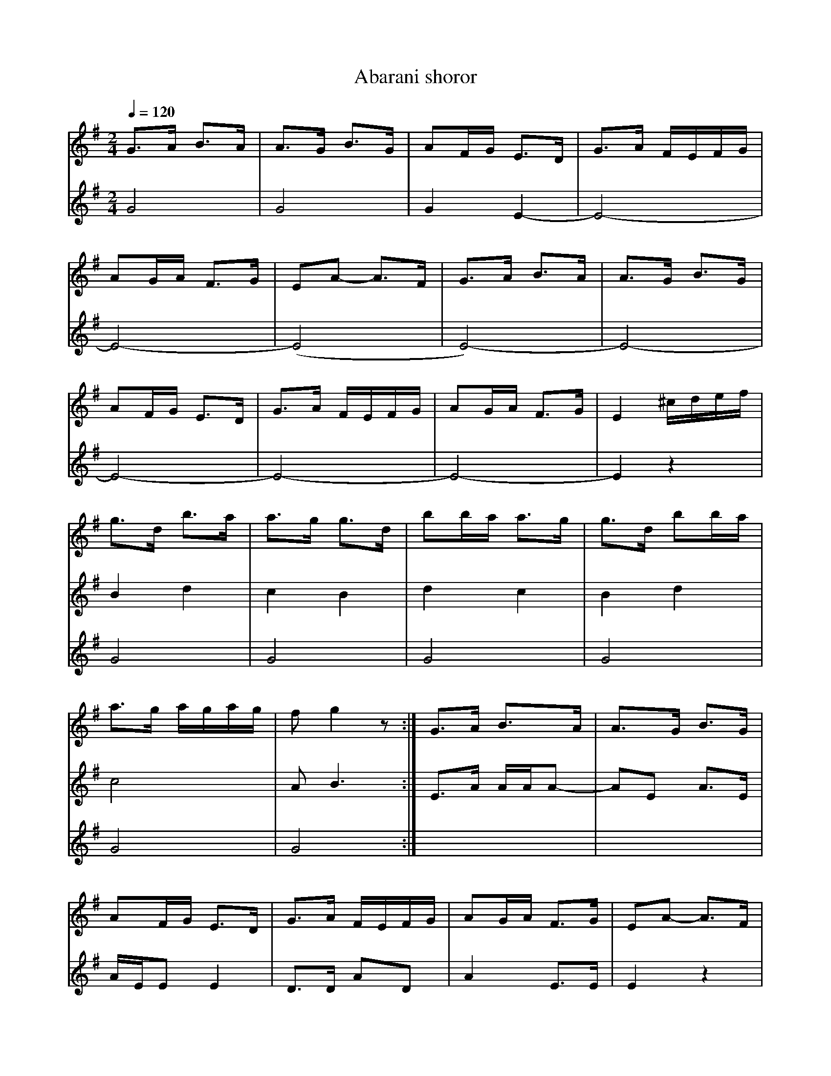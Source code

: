 
X: 0
T: Abarani shoror
B: incoming
M:2/4
L:1/8
Q: 1/4=120
K:G
V:1 
 G>A B>A      | A>G B>G      |\
 AF/G/ E>D    | G>A F/E/F/G/ |
 AG/A/ F>G    | EA- A>F      |\
 G>A B>A      | A>G B>G      |
 AF/G/ E>D    | G>A F/E/F/G/ |\
 AG/A/ F>G    | E2 ^c/d/e/f/ |
 g>d b>a      | a>g g>d      |\
 bb/a/ a>g    |g>d bb/a/     |
 a>g a/g/a/g/ | f g2 z       :|\
 G>A B>A      | A>G B>G      |
 AF/G/ E>D    | G>A F/E/F/G/ |\
 AG/A/ F>G    |EA- A>F       |
 G>A B>A      | A>G B>G      |\
 AF/G/ E>D    | G>A F/E/F/G/ |
 AG/A/ F>G    | E2 z2        |\
 g>d b>a      |a>g g>d       |
 bb/a/ aa/g/  | g>d bb/a/    |\
 a>g a/g/a    |[1 f g2 z     :|[2
 |]
V:2 
 G4           |\
 G4           | G2 E2-       |\
 E4-          |
 E4-          | (E4          |\
 E4-)         | E4-          |
 E4-          | E4-          |\
 E4-          | E2 z2        |
 B2 d2        |c2 B2         |\
 d2 c2        | B2 d2        |
 c4           | A B3         :|\
 E>A A/A/A-   | AE A>E       |
 A/E/E E2     | D>D AD       |\
 A2 E>E       | E2 z2        |
 E>A A/A/A-   | AE A>E       |\
 A/E/E E2     | E>E F/G/E    |
 D D2 D       | E2 z2        |\
 B2 d2        | c2 B2        |
 d2 c2        |B2 d2         |\
 c4           |[1 A B3       :|[2
 z2           |]
V:3 
 x4           |\
 x4           | x4           |\
 x4           |
 x4           | x4           |\
 x4           | x4           |
 x4           | x4           |\
 x4           | x4           |
 G4           | G4           |\
 G4           | G4           |
 G4           |G4            :|\
 x4           | x4           |
 x4           | x4           |\
 x4           | x4           |
 x4           | x4           |\
 x4           | x4           |
 x4           | x2 ^C/D/E/F/ |\
 G4           | G4           |
 G4           | G4           |\
 G4           |[1 G4         :|[2
 x2           |]
W: from Martin Junghans/Jutta Weber-Karn transcription
W: http://www.folkloretanznoten.de/
W: extracting score using Audiveris OMR engine
% abcbook-tune_id 63cb082f9c2e4fddbdeb2a2b
% abcbook-tune_composer_id 
% abcbook-boost 0
% abcbook-difficulty 0
% abcbook-tags balkan dances
% abcbook-tablature 
% abcbook-transpose 
% abcbook-tuning 
% abcbook-lastupdated 1674250287865
% abcbook-soundfonts 
% abcbook-repeats 1
%%score 1 ( 2 3 )

X: 1
T: Abdala
B: incoming
M:2/4
L:1/8
Q: 1/4=180
K:Cm
V:1 
%%MIDI bassprog 32 % 32 Acoustic Bass
%%MIDI program 23 % 23 Tango Accordian
%%MIDI bassvol 69
%%MIDI gchord fzfz
|:"G"FDEC|D2C=B,|C2=B,2 |C2D2   |\
  FDEC   |D2C=B,|C2=B,2 |A,2G,2 :|
|:=B,CDE |D2C=B,|C2=B,2 |C2D2   |\
  =B,CDE |D2C=B,|C2=B,2 |A,2G,2 :|
|:C2=B,2 |A,2G,2| C2=B,2|A,2G,2 :|
% abcbook-tune_id 63cb082f26dc4f05e3120d28
% abcbook-tune_composer_id 
% abcbook-boost 0
% abcbook-difficulty 0
% abcbook-tags balkan dances
% abcbook-tablature 
% abcbook-transpose 
% abcbook-tuning 
% abcbook-lastupdated 1674250287865
% abcbook-soundfonts 
% abcbook-repeats 1


X: 2
T: Adana
B: incoming
M:2/4
L:1/8
Q: 1/4=120
K:DMix
V:1 
%%MIDI gchord fzzz
|:"D"A2 GA    |"Cm"GF _E2|"D"D2 _E2|F2 G2   |\
  A2 GA       |"Cm"GF _E2|"D"D2 A,2|D2 z2   :|
|:"D"D_ECD    |"Cm"CB,A,2|"G"B,2C2 |"D"D2_E2|\
  "Cm"_EDC2   |GF_E2     |"D"D2 A,2|D2 z2   :|
  "Cm"_EDC2   |GF_E2     |_EDC2    |GF_E2   |\
  _EDC2       |GF_E2     |"D"D2 A,2|D2 z2   |
  "Cm"_EDC2   |GF_E2     |_EDC2    |GF_E2   |\
  _EDC2       |GF_E2     |"D"D2 A,2|D2 z2   |
|:"D"F3G      |A2B2      |"Cm"cdc_B|"D"A2G2 |\
  A_BAG       |[1"D"F2G2 |A4       |A2 z2   :|\
  [2 "D"F2 _E2| D2 A,2   | D2 z2   |\
  "D"z4       |D_EDC     |"G"B,2C2 |z4      |
  "Cm"_EDC2   |GF_E2     |"D"D2 A,2|D2 z2   |
% abcbook-tune_id 63cb082f14793b215dccb931
% abcbook-tune_composer_id 
% abcbook-boost 0
% abcbook-difficulty 0
% abcbook-tags balkan dances
% abcbook-tablature 
% abcbook-transpose 
% abcbook-tuning 
% abcbook-lastupdated 1674250287865
% abcbook-soundfonts 
% abcbook-repeats 1


X: 3
T: Aghchka Jerazanke
B: incoming
M:2/4
L:1/8
Q: 1/4=120
K:G
V:1 treble
%%MIDI program 71 % Clarinet
 z8                               | z8                         |\
 (f g3) a2 (g/>f/)e               | (g a3) b2 (g/>f/)e         |\
 (f g3) a2 f2                     | (d e3) e4                  |
 (g e3-) e2 (d/^c/)d              | (b a3) a2 (g/f/)e          |\
 (f g3) a2 f2                     | (d e3) e4                  |\
 (^c d3) e2 (g/f/)g               |(a f3) (ge) e2              |
 (^c d3) e2 (g/f/)g               | f6 (g/f/)e                 |\
 (^c d3) e2 (g/f/)g               | (a f3) (ge) e2             |\
 (d g3) a2 f2                     | (d e3) e4                  |
 (f g3) a2 (g/f/)e                | (g a3) b2 (g/f/)e          |\
 (f g3) a2 f2                     | (d e3) e4                  |\
 [L:1/4] (g/ e3/2-) e (d/4^c/4)d/ | (b/ a3/2-) a (g/4f/4)e/    |
 (f/ g3/2) a f                    | d/ e3/2- e2                |\
 (a/ d'3/2) a/ (g/4f/4)e/         | (a/ d'3/2) a/ (g/4f/4)e/   |\
 (f/ g3/2) a f                    | (d/ e3/2-) e2              |
 (a/ d'3/2) e'/ x/ (c'/4b/4)a/    | (g/ a3/2) b/ x/ (g/4f/4)e/ |\
 (f/ g3/2) a f                    | d/ e3/2- e2                |\
 "^Schluss" (d/ e3/2-) e2-        | e4-                        |
 e4-                              | e2 z2                      |]\
V:2 treble nm="Intro"
%%MIDI program 25 % Acoustic Guitar Steel
 E2 B2 BB d2                      | E2 B2 BB d2                |\
 e2 ee c2 e2                      | A2 ee A2 e2                |\
 B2 ee c2 d2                      | c2 ee A2 e2                |
 e2 ee B2 e2                      | A2 ee A2 e2                |\
 B2 ee c2 d2                      | c2 ee A2 e2                |\
 B2 ee B2 e2                      | A2 ee A2 e2                |
 B2 ee B2 d2                      | A2 AA d2 A2                |\
 B2 ee B2 e2                      | A2 AA A2 A2                |\
 B2 ee c2 d2                      | c2 ee A2 e2                |
 B2 ee c2 e2                      | A2 ee A2 c2                |\
 B2 ee c2 d2                      | c2 ee A2 B2                |\
 [L:1/4] B e/e/ E G               | A e/e/ A e                 |
 E e/e/ c d                       | c e/e/ A e                 |\
 A A/A/ A/ A                      | A A/A/ A/ A/A/             |\
 B B/B/ c d                       | c e/e/ A B                 |
 E e/e/ E/ z/ e                   | A e/e/ A/ z/ e/e/          |\
 B e/e/ c d                       | c e/e/ E e                 |\
 E e/e/ E e                       | E e/e/ E e                 |
 E e/e/ E e                       | E2 z2                      |]\
V:3 treble
%%MIDI program 42 % Cello
 x8                               | x8                         |\
 B,4 C2 E2                        | x4 A,2 C2                  |\
 B,4 C2 D2                        | x4 A,2 B,2                 |
 E,4 E,2 G,2                      | A,4 A,2 E2                 |\
 B,4 C2 D2                        | C4 A,2 B,2                 |\
 B,8                              | C4 B,4                     |
 B,4 B,2 B,2                      | A,4 D2 B,2                 |\
 $ B,4 B,2 B,2                    | C8                         |\
 B,4 C2 D2                        | x4 A,2 B,2                 |
 B,4 C2 E2                        | C4 D2 C2                   |\
 B,4 C2 D2                        | C4 A,2 B,2                 |\
 [L:1/4] B,2 E, G,                |A,2 A, E                    |
 B,2 C D                          | C2 A, B,                   |\
 A,2- A,/ x                       | A,2- A,/ x                 |\
 B,2 C D                          | C2 A, B,                   |
 $ A,2 B,/ z/ z                   |D2 E/ z/ z                  |\
 B,2 C D                          | C2 A, B,                   |\
 x2 A, B,                         | B,4                        |
 B,4                              | B,2 x2                     |]\
W: from Martin Junghans/Jutta Weber-Karn transcription
W: http://www.folkloretanznoten.de/
W: extracting score using Audiveris OMR engine
% abcbook-tune_id 63cb082f05aff95c60ea049e
% abcbook-tune_composer_id 
% abcbook-boost 0
% abcbook-difficulty 0
% abcbook-tags balkan dances
% abcbook-tablature 
% abcbook-transpose 
% abcbook-tuning 
% abcbook-lastupdated 1674250287865
% abcbook-soundfonts 
% abcbook-repeats 1
%%score 1 ( 2 3 )

X: 4
T: Aino Kchume
B: incoming
M:4/4
L:1/8
Q: 1/4=180
K:Am
V:1 
%%MIDI gchord f2fff2f2
"A" z8     | z8         |\
G2 A2 G2 c2|cABG A2 c2  |cABG A4 |
G2 A2 G2 c2|cABG A2 c2  |cABG A4 |\
G2 A2 G2 d2| cB BA A2 d2|cB BA A4|
% abcbook-tune_id 63cb082f39a17e8f3df40cc5
% abcbook-tune_composer_id 
% abcbook-boost 0
% abcbook-difficulty 0
% abcbook-tags balkan dances
% abcbook-tablature 
% abcbook-transpose 
% abcbook-tuning 
% abcbook-lastupdated 1674250287865
% abcbook-soundfonts 
% abcbook-repeats 1


X: 5
T: Aj Ajde Noga
B: incoming
M:2/4
L:1/8
Q: 1/4=144
K:C
V:1 
%%MIDI program 66
%%MIDI bassprog 26
%%MIDI chordprog 69
%%MIDI bassvol 80
%%MIDI chordvol 80
  "C"c2 [cd][ce]      | [e2g2] [e2g2]         | [eg][fa] [e2g2]  |"G7" [df][ce] [B2d2] |\
  "C"[G2c2] [Bd][ce]  |"D7"[df][ce] [Bd][Ac]  |
  "G" [B2d2] [B2d2]   |"G7" [e2g2] [d2f2]     | "C" [c2e2] [c2e2]| "G7" [G2d2] [eg][df]|\
  "C"[c2e2] [G2c2]    | "G" [Bd][Bd] [B2d2]   |z4                |
|:"C"C2 [CD][CE]      |[D2G2] [D2G2]          |[DG][FA] [D2F2]   |"G7"[DF][CE] [B,2D2] |\
  "C" [G,2C2][B,D][CE]|"D7"[DF][CE] [B,D][A,C]|
  "G" [B,2D2] [B,2D2] |"G7" [D2F2] [D2F2]     |"C"[C2E2] [C2E2]  |"G7"[B,2D2] [EG][DF] |\
  [C2E2][G,2C2]       |"G" [B,2D2] [B,2D2]    :|
  "G" G2 [GA][GB]     | [B2d2][B2d2]          | [Bd][ce] [B2d2]  |"D7"[Ac][GB] [F2A2]  |\
  "G"[D2G2] [FA][GB]  |"A7"[Ac][GB] [FA][EG]  |
  "D"[F2A2] [F2A2]    |"D7"[B2d2][A2c2]       |"G"[G2B2][G2B2]   |"D7"[D2A2] [Bd][Ac]  |\
  "G"[G2B2][D2G2]     |"D" [FA][FA] [F2A2]    |
  "C" c2 [cd][ce]     |[e2g2][e2g2]           |[eg][fa] [e2g2]   |"G7"[df][ce] [B2d2]  |\
  "C"[G2c2] [Bd][ce]  |"D7" [df][ce] [Bd][Ac] |
  "G" [B2d2] [B2d2]   |"G7"[e2g2][d2f2]       |"C" [c2e2] [c2e2] |"G7" [G2d2] [eg][df] |\
  "C" [c2e2] [G2c2]   |"G" [Bd][Bd] [B2d2]    |
W: VIFD (Vancouver International Folk Dancers) Music Books by Deborah Jones
% abcbook-tune_id 63cb082f44b3b26f330e2395
% abcbook-tune_composer_id 
% abcbook-boost 0
% abcbook-difficulty 0
% abcbook-tags balkan dances
% abcbook-tablature 
% abcbook-transpose 
% abcbook-tuning 
% abcbook-lastupdated 1674250287865
% abcbook-soundfonts 
% abcbook-repeats 1


X: 6
T: Ajd za milim ajd za dragim
B: incoming
M:2/4
L:1/16
Q: 1/4=180
K:BDor
V:1 
%%MIDI gchord fzfz
%%MIDI program 25
%%MIDI bassprog 32
%%MIDI bassvol 70
  "B"bbbba2a2|"F"a2g2f2f2|"E"bbbbg4  |"E"g2f2e4   |\
  "F#"f2g2a4 |a2g2f4     |"E"ggggg4  |"B"bbbbb4   |
  "B"bbbba2a2|"F"a2g2f2f2|"B"bbbbg4  |"C#"g2f2e4  |\
  "F#"f2g2a4 |a2g2f4     |"E"ggggg4  |z8          |
%%MIDI gchord fzzz
|:"B"bbbbb2z2|b2b2b4     |"A"a2b2g2a2|a2a2a4      |\
  "E" e6g2   |a2ggg4     |"F#"e4ffff-|f4z4        :|
% abcbook-tune_id 63cb082ffb38485b147a24d4
% abcbook-tune_composer_id 
% abcbook-boost 0
% abcbook-difficulty 0
% abcbook-tags balkan dances
% abcbook-tablature 
% abcbook-transpose 
% abcbook-tuning 
% abcbook-lastupdated 1674250287865
% abcbook-soundfonts 
% abcbook-repeats 1


X: 7
T: Ajde Jano
B: incoming
M:7/8
L:1/8
Q: 1/4=120
K:Dm
V:1 
%%MIDI program 41
%%MIDI gchord f2zczcz
"Dm"F2E DEFG|"Dm"F2E F2D2|"Dm"F2E DEFG    |"Dm"F3-F4   |
"Gm"FGA AGGF|G2F FEED    |"Gm"G2F "Dm"FEDE|"Dm"F3-F4   |
"Gm"FGA AGGF|G2F FEED    |G2F FEDE        |"Am"F2E EDDC|"Dm"D3-D4-|D3-D4|
% abcbook-tune_id 63cb082faf2de7859dfe00f0
% abcbook-tune_composer_id 
% abcbook-boost 0
% abcbook-difficulty 0
% abcbook-tags balkan dances
% abcbook-tablature 
% abcbook-transpose 
% abcbook-tuning 
% abcbook-lastupdated 1674250287865
% abcbook-soundfonts 
% abcbook-repeats 1


X: 8
T: Ajnzerica
B: incoming
M:2/4
L:1/8
Q: 1/4=126
K:Glyd
V:1 
%%MIDI program 42
%%MIDI chordprog 1
%%MIDI bassprog 33
|:"D"D D2 D|DC B,A,|D D2 D| D2 EF|"G"G G2 G|GF ED|
G G2 G|G2 FE|"D"D D2 D|DC B,A,|D D2 D|D2 EF|"G"GzGz|Gz z2:|
|:"D"D2 EF|"G"G2 FE|"D"DC CC|D2 zD-|DE "A"CE|[1C2 z D/C/|D2 B,A,|DC B,A,:|
[2 GA, CA,|"D"DzDz|Dz z2|:"D" D2 EF|"G"G2 FE|"D"DC DC|D2 zD|"A"CECE|
[1C2 zC|D3/2C/ B,A,|DC B,A,:|[2GA, B,A,|"D"DzDz|Dzz2|
|:"G"BB BB|BB BB|BA GA|B2z2:|"D"AA/B/ AB|AB A3/2A/|"G"GzGz|GzG2|
|:"G"BB BB|BB BB|BA GA|B2z2:|"D"AA/B/ AB|AB A3/2A/|"G"GzGz|GzG2|
W: from www.tamburaland.com
% abcbook-tune_id 63cb082feec4f07bf05f5ed4
% abcbook-tune_composer_id 
% abcbook-boost 0
% abcbook-difficulty 0
% abcbook-tags balkan dances
% abcbook-tablature 
% abcbook-transpose 
% abcbook-tuning 
% abcbook-lastupdated 1674250287865
% abcbook-soundfonts 
% abcbook-repeats 1


X: 9
T: Ajsino Oro
B: incoming
M:4/4
L:1/8
Q: 1/4=108
K:EPhr
V:1 
%%MIDI program 111
%%MIDI bassprog 45
%%MIDI gchord ff
"A"B2 c2 d2 cB|cdcB A2 ^GF|"E"EFEF ^G2 A2|B2 c2 B4|
"A"B2 c2 d2 cB|cdcB A2 ^GF|"E"E2 D2 B2 A2|^GAGF E4|
%%MIDI program 42
"A"A2 A^G F2 FE|"D"F3E D4| ^G2 A2 Bc BA| B8|
^G2 A2 B2 c2   |A3B ^G2 z2|"E"D2 EF^GAGF| E4 z4|
|:"A"B4 e4     |dc B2 B4 |A2 Bc dc cB   |A4 z4| 
"E"D3E F2^G2   |AB A^G F4|"E"D3E AB A^G |E8:|
% abcbook-tune_id 63cb082fc6719c543606aaf7
% abcbook-tune_composer_id 
% abcbook-boost 0
% abcbook-difficulty 0
% abcbook-tags balkan dances
% abcbook-tablature 
% abcbook-transpose 
% abcbook-tuning 
% abcbook-lastupdated 1674250287865
% abcbook-soundfonts 
% abcbook-repeats 1


X: 10
T: Ako umram il zaginam
B: incoming
M:7/8
L:1/8
Q: 1/4=100
K:Dm
V:1 
%%MIDI program 33
%%MIDI chordprog 45
%%MIDI gchord GzzHzzz
|:"Dm" fff edec|ddd dAce   |ddd dAce    |\
  [1ddd d=B^ce :|[2 ddd d4 |
%%MIDI program 21
|:"Gm"G2G GFGA |"F"F2E FEFA|"Gm"A2G FGFE|\
  [1D2F G4     :|[2"Dm"D7  |
%%MIDI program 40
  "F"FED A2A2  |FED A2A2   |"Dm"d2d c2B2|"F"A2B AA3|\
  "F"FED A2A2  |FED A2A2   |"Gm"G2G A2G2|"Dm"F2E D4|
  "Dm"d3 c2B2  |"Am"A7     |"Dm"d2d c2B2|"Am"A7    |\
  "Gm"B2B A2G2 |"F"F7      |A2G F2E2    |"Dm"D7    |
% abcbook-tune_id 63cb082f99db13a16ef73d9d
% abcbook-tune_composer_id 
% abcbook-boost 0
% abcbook-difficulty 0
% abcbook-tags balkan dances
% abcbook-tablature 
% abcbook-transpose 
% abcbook-tuning 
% abcbook-lastupdated 1674250287865
% abcbook-soundfonts 
% abcbook-repeats 1


X: 11
T: Ali Pasha
B: incoming
M:5/4
L:1/8
Q: 1/4=140
K:Am
V:1 
%%MIDI beatstring fppmp
|: "C" [G2E2] [G2E2] [c2G2] [G4c4]         |"G7"  cB BA cB B4       |\
   "F"  [B2G2]  [A2F2] GA [A3F3] A         |"C" BG GF FG G4         :|
|: "F"  F2 [A2F2] [A2F2] "G7" [A2F2] GF    |\
   "C" [E2C2] [G2E2] "A7" [G2D2] [G2^C2] FE|\
   "Dm" D2 F2 F2 "C" ED C2                 | "G7" D2 ED CB, "C" C4  :|
% abcbook-tune_id 63cb082f0f07a7da8bb2f890
% abcbook-tune_composer_id 
% abcbook-boost 0
% abcbook-difficulty 0
% abcbook-tags balkan dances
% abcbook-tablature 
% abcbook-transpose 
% abcbook-tuning 
% abcbook-lastupdated 1674250287865
% abcbook-soundfonts 
% abcbook-repeats 1


X: 12
T: Almino Oro
B: incoming
M:7/8
L:1/8
Q: 1/4=132
K:F#phr
V:1 
%%MIDI program 20 % Reed Organ
%%MIDI bassprog 117 % Melodic Tom
%%MIDI chordprog 117 % Melodic Tom
%%MIDI gchord Hz2fz3
"F#m"AGF EFGA|GFE FEA2|"Em"ABB BABc|BAG "F#m"A4    |\
"F#m"AGF EFGA|GFE FEA2|"Em"E2F A4  |GFE "F#m"F4    |:
F2F F2G2     |A2A B2A2|F2F F2G2    |"Em"BAB "F#m"A4|\
AGA G2F2     |A2A c2B2|A2A "Em"GAG2|"F#m"F7        :|
AGA G2F2     |A2A c2B2|A2A "Em"GAG2|"F#m"F7        |\
A3 GFGA      |F7      |B3 ABc2     |A7             |\
A3 GFGA      |F7      |A3 "Em"GFGA |F7             |
% abcbook-tune_id 63cb082faa715e2f640946db
% abcbook-tune_composer_id 
% abcbook-boost 0
% abcbook-difficulty 0
% abcbook-tags balkan dances
% abcbook-tablature 
% abcbook-transpose 
% abcbook-tuning 
% abcbook-lastupdated 1674250287865
% abcbook-soundfonts 
% abcbook-repeats 1


X: 13
T: Alta es la Luna
B: incoming
M:4/4
L:1/8
Q: 1/4=120
K:Ephr
V:1 
%%MIDI program 42 % Cello
%%MIDI beat 93 83  73 4
%%MIDI drum d4dddd 60 64 61 64 61 40 40 40 40 40
%%MIDI drumon
cz ccBd z2|Az cBAG Fz|Az AAGz Bz|zGF2E2z2|
E3D G2c2  |A3c BAGF  |E3FG2c2   |A2c2B2z2|
cz ccBd z2|Az cBAG Fz|Az AAGz Bz|zGF2E2z2|
% abcbook-tune_id 63cb082f2d62878552403464
% abcbook-tune_composer_id 
% abcbook-boost 0
% abcbook-difficulty 0
% abcbook-tags balkan dances
% abcbook-tablature 
% abcbook-transpose 
% abcbook-tuning 
% abcbook-lastupdated 1674250287865
% abcbook-soundfonts 
% abcbook-repeats 1


X: 14
T: Alunelul de la Horezu
B: incoming
M:2/4
L:1/16
Q: 1/4=121
K:Dm
V:1 
%%MIDI chordprog 24 % Acoustic Guitar (nylon)
%%MIDI bassprog 32 % Acoustic Bass
%%MIDI program 23 % Tango Accordian
%%MIDI beat 97 87  77 4
%%MIDI chordvol 60
%%MIDI bassvol 116
%%MIDI gracedivider 4
%%MIDI drum dd 51 51  90 60
%%MIDI drumon
|:"D"FFFD FFFD       |FFFD ^G2A2                 |\
  [1"Ddim"B=cAB ^G2A2|"D"F^GAF DFA z             :|\
  [2"Ddim"=cBAB ^G2A2|"D"F^GAF D2z2              |:
  "Ddim" B=cAB ^G2A2 |"D"F^EFF ^G2A2             |\
  "Ddim"=cBAB ^G2A2  |[1"D"F^GAF DFAz            :|\
  [2"D"F^GAF D2z2    |:
  "Ddim" B=cAB ^G2A2 |"D"{=c}d2{^G}F2 {F}^G2{G}A2|\
  "Ddim"=cBAB ^G2A2  |[1"D"F^GAF DFAz            :|[2"D"F^GAF D2z2|:
  "D"FFFD FFFD       |FFFD ^G2A2                 |F^EFF ^G2A2     |\
  [1F^GAF DFAz       :|[2F^GAF D2z2              |
W: originally transcribed by Jutta Weber_Karn
W: http://www.folkloretanznoten.de/
% abcbook-tune_id 63cb082f4a1185fa440ec258
% abcbook-tune_composer_id 
% abcbook-boost 0
% abcbook-difficulty 0
% abcbook-tags balkan dances
% abcbook-tablature 
% abcbook-transpose 
% abcbook-tuning 
% abcbook-lastupdated 1674250287865
% abcbook-soundfonts 
% abcbook-repeats 1


X: 15
T: Alunelul de la Maramures
B: incoming
M:2/4
L:1/8
Q: 1/4=160
K:Am
V:1 
 g3/2^f/ g3/2a/  |g3/2e/ e3/2d/    |\
 c2 d2           |e4               |
 g3/2^f/ g3/2a/  |g3/2=f/ e3/2d/   |\
 c2 B2           |[1A3G            :|[2A4           |:
 {B}c3/2c/ e3/2c/|d3 G             |{B}c3/2c/ e3/2c/|\
 {^F}G3z         | 
 {B}c3/2c/ e3/2c/|d3 B/d/          |\
 c2 B2           |[1A3 G           :|[2 A4          |
V:2 clef=treble
 C3/2G/G,3/2E/   |C3/2G/C3/2E/     |\
 C3/2E/B,3/2D/   |C3/2E/G,3/2E/    |
 C,3/2E/E,3/2E/  |^F,3/2E/G,3/2C/  |\
 A,3/2E/E,3/2E/  |[1A,3/2E/G,3/2E/ :|[2A3/2E/ A2    |:
 C3/2G/ E3/2G/   |G,3/2F/ B,3/2G/  |\
 C3/2G/E3/2G/    |G,3/2F/B,3/2G/   |
 C3/2G/E3/2G/    |G,3/2G/^G,3/2E/  |\
 A,3/2E/E,3/2A/  |[1A,3/2E/G,3/2E/ :|[2A3/2E/ A2    |
W: transcribed by Jutta Weber_Karn
W: http://www.folkloretanznoten.de/
% abcbook-tune_id 63cb082fd1e4acce13a3af44
% abcbook-tune_composer_id 
% abcbook-boost 0
% abcbook-difficulty 0
% abcbook-tags balkan dances
% abcbook-tablature 
% abcbook-transpose 
% abcbook-tuning 
% abcbook-lastupdated 1674250287865
% abcbook-soundfonts 
% abcbook-repeats 1


X: 16
T: Alunelul de la Orodel
B: incoming
M:2/4
L:1/16
Q: 1/4=108
K:G
V:1 
%%MIDI program 110 % Fiddle
%%MIDI chordprog 32 % Acoustic Bass
%%MIDI beat 93 83  73 4
%%MIDI chordvol 80
%%MIDI gchord GzIz
|:gfaf  ge=fd|=fdec  dB G2|gfaf  ge=fd   |fefd  g2 g2 |
  gfaf  ge=fd|=fdec =fB=f2|=f3d ^c2 d2   |B2d2  G4::
%%MIDI chordprog 32 % Acoustic Bass
%%MIDI beat 93 83  73 4
%%MIDI chordvol 80
%%MIDI gchord GzIz
  "G"B2d2 G4 |B2G2 G4     | B2d2 G4      |B2G2 G4     :|
|:"G"B8      |dcBB- B4    |"Am" c8       | edcc-  c4  |\
  "G"g8      |=fed2 dcB2  | B2d2 "D"c2d2 |B2G2G4 ::
  "G"B2d2 G4 |B2G2 G4     | B2d2 G4      |B2G2 G4     :|
% abcbook-tune_id 63cb082fd556aa6ce2c68629
% abcbook-tune_composer_id 
% abcbook-boost 0
% abcbook-difficulty 0
% abcbook-tags balkan dances
% abcbook-tablature 
% abcbook-transpose 
% abcbook-tuning 
% abcbook-lastupdated 1674250287865
% abcbook-soundfonts 
% abcbook-repeats 1


X: 17
T: Alunelul de la Orodel
B: incoming
M:2/4
L:1/16
Q: 1/4=120
K:A
V:1 
gaaa af=ge  | =gef^d Te2cA  | gaaa af=ge  | feeg a2 z2 |
^gaba af=ge | feef =g4      | Mf2e2 ^d2e2 | c2E2 A4 ::
cce2 A4     | c2E2 A4       | cce2 A4     | c2E2 A4 ::
c8          | =gfe^d cAc2   | d8          |=gfe^d cAc2 |
(a6 aa)     | =gfe2 e^dc2   | c2e2 ^d2e2  | c2E2 A4 ::
cce2 A4     | c2E2 A4       | cce2 A4     |c2E2 A4     :|
V:2 
A,4 E,4     | A,4 E,4       | A,4 E,4     | A,4 E,4    |
A,4 E,4     | A,4 E,4       | A,4 E,4     | A,4 E,4 ::
A,4 E,4     | A,4 E,4       | A,4 E,4     | A,4 E,4 ::
A,4 E,4     | A,4 E,4       | D,4 A,,4    | A,4 E,4    |
A,4 E,4     | A,4 E,4       | A,4 E,4     | A,4 E,4 ::
A,4 E,4     | A,4 E,4       |\
A,4 E,4     | A,4 E,4       :|
W: from Martin Junghans/Jutta Weber-Karn transcription
W: http://www.folkloretanznoten.de/
W: extracting score using Audiveris OMR engine
% abcbook-tune_id 63cb082fe011bc78cefd0555
% abcbook-tune_composer_id 
% abcbook-boost 0
% abcbook-difficulty 0
% abcbook-tags balkan dances
% abcbook-tablature 
% abcbook-transpose 
% abcbook-tuning 
% abcbook-lastupdated 1674250287865
% abcbook-soundfonts 
% abcbook-repeats 1


X: 18
T: Alunelul de la Urzica
B: incoming
M:4/4
L:1/8
Q: 1/4=180
K:ADor
V:1 
%%MIDI gchord ghii  
%%MIDI program 25
%%MIDI chordprog 45
%%MIDI chordvol 60
"Am"z8|z8|z8|z8|
|:cBcA cBcA    |cBcA e/f/e/f/e/f/e/f/|e2 e2 c2 c2  | e2 e2 A4    :|
%%MIDI gchord ghi2  
|:ga _bg af ge |fc e2 c4             |e2 e2 e2 c2  | e2 e2 A4    :|
% abcbook-tune_id 63cb082f29d211cc02463c1f
% abcbook-tune_composer_id 
% abcbook-boost 0
% abcbook-difficulty 0
% abcbook-tags balkan dances
% abcbook-tablature 
% abcbook-transpose 
% abcbook-tuning 
% abcbook-lastupdated 1674250287865
% abcbook-soundfonts 
% abcbook-repeats 1


X: 19
T: Ani More Nuse
B: incoming
M:4/4
L:1/8
Q: 1/4=160
K:Fdor
V:1 
%%MIDI program 110 Fiddle
%%MIDI drum ddddd2d2 43 36 43 36 50 41 70 60 70 60 90 90
%%MIDI drumon
|:FG AB A2 G2|FG AB A2 G2|FG AB cA BG|AF GE F4::
%%MIDI drumoff
  F2 F2 F2 c2|c2 B2 B2 c2|B2 A2 G2 E2|F4 F4::
  B2 A2 B2 A2|G4    F4   |G2 F2 G2 E2|F4 F4:| 
% abcbook-tune_id 63cb082f4a61d704d61d81b0
% abcbook-tune_composer_id 
% abcbook-boost 0
% abcbook-difficulty 0
% abcbook-tags balkan dances
% abcbook-tablature 
% abcbook-transpose 
% abcbook-tuning 
% abcbook-lastupdated 1674250287865
% abcbook-soundfonts 
% abcbook-repeats 1


X: 20
T: Arap
B: incoming
M:4/8
L:1/16
Q: 1/4=114
K:CDor
V:1 
|:B,CCB,  CB,CD        |E/F/E/F/E/F/E/F/  D2z2|B,CCB,  CB,CD         |
  E/F/E/F/E/F/E/F/ D2z2| B,CCB,  CB,CD        |E/F/E/F/E/F/E/F/  D2z2|\
  B,CCB,  CB,CF        |C8                    :|
  F2G2G2F2             |.G4.F4                |D2E2E2D2              |\
  .E4.D4               | B,2C2C2B,2           |.C4.B,4               |
  B,2C2C2B,2           |.C4.B,4               | B,2C2C2B,2           |\
  .C4.B,4              | B,2C2C2B,2           |.C4.B,4               |
  B,2C2C2B,2           |.C4.B,4               |B,2C2C2B,2            |\
  .C4.B,4              |E2F2 D2C2-            |C6z2                  |
% abcbook-tune_id 63cb082f4a88d0730fe1f325
% abcbook-tune_composer_id 
% abcbook-boost 0
% abcbook-difficulty 0
% abcbook-tags balkan dances
% abcbook-tablature 
% abcbook-transpose 
% abcbook-tuning 
% abcbook-lastupdated 1674250287865
% abcbook-soundfonts 
% abcbook-repeats 1


X: 21
T: Arcanul
B: incoming
M:2/4
L:1/8
Q: 1/4=120
K:C
V:1 treble
 "^dm" (3:2:2D2 A, (3DEF | (3:2:2D2 A, (3DEF        |\
 (3:2:2D2 A, (3DEF       |(3:2:2^G2 F (3GFE         |
 [1 (3:2:2D2 A, (3DEF    | (3:2:2D2 A, (3DEF        |\
 (3:2:2D2 A, (3DEF       | (3:2:2D2 d (3:2:2d2 d    :|[2
 (3:2:2D2 A, (3DEF       |(3:2:2D2 A, (3DEF         |\
 (3:2:2D2 A, (3DEF       | D2 z2                    |:
 (3:2:2D2 d (3cBA        | (3:2:2^G2 F (3GFE        |\
 (3:2:2D2 A, (3DEF       |(3:2:2^G2 F (3GFE         |
 (3:2:2D2 d (3cBA        | (3:2:2^G2 F (3GFE        |\
 [1 (3:2:2D2 A, (3DEF    |"^dm" D2 A,2              :|[2
 (3:2:2D2 A, (3DEF       |"^dm" D2 z2               |:\
 G3 _A                   |"^fm 3" (3_AGF (3AGF      |
 G3 _A                   |"^fm 3" (3_AGF (3:2:2C2 F |[1\
 G3 _A                   |"^fm" (3_AGF (3AGF        |
 (3:2:2E2D (3 A,B,^C     |"^dm" D2- (3DG_A          :|[2\
 (3Bcd (3cB_A            |"^fm" (3G_AB (3AGF        |
 (3:2:2E2D (3A,.B,^C     |"^dm" D2 z2               |]
V:2 bass
 D,,2  F,,2              | ^G,,2  A,,2              |\
 D,2  F,2                |^G,2  A,2                 |
 [1D2  C2                | _B,2  A,2                |\
 A,2  G,2                | D,2 A,2                  :|[2
 D2 C2                   | A,2  F,2                 |\
 A,2  ^C2                | D2 F2                    |:
 A,2 F,2                 | ^G,2 B,2                 |\
 A,2 D2                  | ^G,2 B,2                 |
 A,2 D2                  | ^G,2  B,2                |[1\
 A,2  ^C2                | D2 A,2                   :|
 [2 A,2 ^C2              | D2 B,2                   |:\
 C2 E,2                  | F,2  _A,2                |
 G,2 _B,2                | _A,2  F,2                |[1\
 C,2 E,2                 | F,2  _A,2                |
 =A,2  ^C2               |D2 B,2                    :|[2\
 C,2 E,2                 | F,2  _A,2                |
 A,2  ^C2                |B,2 A,2                   |]
W: from Martin Junghans/Jutta Weber-Karn transcription
W: http://www.folkloretanznoten.de/
W: extracting score using Audiveris OMR engine
% abcbook-tune_id 63cb082f353a2621147e10be
% abcbook-tune_composer_id 
% abcbook-boost 0
% abcbook-difficulty 0
% abcbook-tags balkan dances
% abcbook-tablature 
% abcbook-transpose 
% abcbook-tuning 
% abcbook-lastupdated 1674250287865
% abcbook-soundfonts 
% abcbook-repeats 1
%%score 1 2

X: 22
T: Ardeleana
B: incoming
M:2/4
L:1/16
Q: 1/4=108
K:F
V:1 
%%MIDI program 66
%%MIDI control 7 103
%%MIDI control 10 67
%%MIDI beat 97 87  77 4
C2F2 AGFG|C2F2 BAGA|\
C2B2 BAdc|[1 =Bcdc _BAGF:|[2 =Bcdc A2z2|:
g2e2 f_edc|dcBA BAG^F|\
GAGF GDEF|G^FG2 d=Bd2|
f_edc dcBA| dcBA BAG^F|\
FAGF GDGA|G2z2 z4::
B6 Bc|dcBA BAG^F|\
GAGF GDEF|G^FG2 c=Bc2|
B6 Bc|dcBA BAG^F|\
GAGF GCGB|F2z2 z4:| 
V:2 
%%MIDI program 15
%%MIDI control 7 75
%%MIDI control 10 60
%%MIDI beat 97 87  77 4
[A,2F2][A,2F2] [B,2E2][B,2E2]|[C2F2][C2F2] [=B,2A2][B,2A2]|
[C2G2][C2G2] [B,2E2][B,2E2]|[A,2F2][A,2F2] [A,2F2][A,2F2] ::
[A,F]2 [A,F]2 [A,F]2 [A,F]2|[B,F]2 [B,F]2 [B,F]2 [B,F]2|
[=B,F]2 [B,F]2 [B,F]2 [B,F]2|[G,E]2 [G,E]2 [G,E]2 [G,E]2|
[A,F]2 [A,F]2 [A,F]2 [A,F]2|[B,F]2 [B,F]2 [B,F]2 [B,F]2|
[=B,F]2 [B,F]2 [B,F]2 [B,F]2|[G,E]2 [G,E]2 [G,E]2 [G,E]2::
Z8 :|
W: transcribed by Jutta Weber_Karn
W: http://www.folkloretanznoten.de/
% abcbook-tune_id 63cb082f918dc1568baa3bf6
% abcbook-tune_composer_id 
% abcbook-boost 0
% abcbook-difficulty 0
% abcbook-tags balkan dances
% abcbook-tablature 
% abcbook-transpose 
% abcbook-tuning 
% abcbook-lastupdated 1674250287865
% abcbook-soundfonts 
% abcbook-repeats 1


X: 23
T: Armenian Miserlou
C:Armenia
B: incoming
M:4/4
L:1/8
Q: 1/4=144
K:Am
V:1 
%%MIDI program 71
%%MIDI bassprog 116
%%MIDI chordprog 22
%%MIDI bassvol 70
%%MIDI chordvol 40
%%MIDI gchord f2z6cz3cz3
|:"Am" z2 e3/2f/ edd^c  |d^cde "G7"f4- | f2 d3/2e/ dccB    |"C"cBcd e4-  |\
  e2 c>d edcB      |
  "Bdim"d2 zc  BA^GF   |"Bdim"B2c2 BAA^G|[1(3A^GA (3BAB c2d2 :|[2 "Am"A6 z2|
  "Bdim"E3c B2A2       |B3A^G2F2 |E3F ^G2A2        |B3cB4|
  "C"z2E2E2c2-        |c2B2A2c2  |"Bdim"B2A2B2c2              |"Em"e6z2      |
|:"Am" ef3e2e2       |d2c2"Bdim"B4   |B2c2d4-             |d8      |
  de3d2d2           |c2B2A4   |B2c2c4-             |c4 z2 cd|
  e2c2B3A           |^GFE2z2Bc|[1BAA^GA2B2         |c4d4     :|\
[2 BAA^G "Am"A4-|A4z4|
% abcbook-tune_id 63cb082fe5d34e700f01c5af
% abcbook-tune_composer_id 
% abcbook-boost 0
% abcbook-difficulty 0
% abcbook-tags balkan dances
% abcbook-tablature 
% abcbook-transpose 
% abcbook-tuning 
% abcbook-lastupdated 1674250287865
% abcbook-soundfonts 
% abcbook-repeats 1


X: 24
T: Armenian Turns
B: incoming
M:4/4
L:1/8
Q: 1/4=160
K:APhr
V:1 
|:"A"A2 ^cd e2 e2|e3 g "Dm"fe d2|"A"z2 e g "Dm"fe d2 | "A"e2 d^c "Dm"d4 :|
|:"A"^cdef edcB  | ^cdef edcB   | ^cdef edcB         | ^c2 AA A4        :|
% abcbook-tune_id 63cb082f7be596bb2ed0a255
% abcbook-tune_composer_id 
% abcbook-boost 0
% abcbook-difficulty 0
% abcbook-tags balkan dances
% abcbook-tablature 
% abcbook-transpose 
% abcbook-tuning 
% abcbook-lastupdated 1674250287865
% abcbook-soundfonts 
% abcbook-repeats 1


X: 25
T: Arnautsko Horo
B: incoming
M:2/4
L:1/8
Q: 1/4=120
K:Bb octave=-1
V:1 
  dedc|c3F |GABc|cBAc|BAAF|G3F |GABc|
  dedc|c3F |GABc|cBAc|BcAF|G4- |G4  |
  F2GA|B4  |BcdB|c2B2|A2cA|BcAB|G4  |
  F2GA|B4  |BcdB|c2B2|A2cA|B4- |B4  |
|:c2c2|c2de|fedc|c2A2|BcAB|G4  |d4  |
  c3B |AGF2|B3A |c2AB|G4- |G4  :|
% abcbook-tune_id 63cb082f97ce21367c97f4fc
% abcbook-tune_composer_id 
% abcbook-boost 0
% abcbook-difficulty 0
% abcbook-tags balkan dances
% abcbook-tablature 
% abcbook-transpose 
% abcbook-tuning 
% abcbook-lastupdated 1674250400625
% abcbook-soundfonts 
% abcbook-repeats 1


X: 26
T: Arnautsko Horo
B: incoming
M:2/4
L:1/8
Q: 1/4=120
K:Bb octave=-1
V:1 
%%MIDI program 42 cello
  dedc   |c3F    |GABc   |cBAc   |BAAF         |G3F          |GABc         |
  dedc   |c3F    |GABc   |cBAc   |BcAF         |G4-          |G4           |
  F2GA   |B4     |BcdB   |c2B2   |A2cA         |BcAB         |G4           |
  F2GA   |B4     |BcdB   |c2B2   |A2cA         |B4-          |B4           |
|:c2c2   |c2de   |fedc   |c2A2   |BcAB         |G4           |d4           |
  c3B    |AGF2   |B3A    |c2AB   |G4-          |G4           :|
V:3 name=drum clef=perc stafflines=4
%%MIDI channel 10
%%MIDI drummap ^A 35 % Acoustic Bass Drum
%%MIDI drummap ^c 47 % Low-Mid Tom
  ^A4^A4 |^A6^c2 |^A4^A4 |^A6^c2 |^A4^A4       |^A6^c2       |^A2^c2^A2^c2 |
  ^A6^c2 |^A4^A4 |^A6^c2 |^A4^A4 |^A2^c2^A2^c2 |^A4z4        |z8           |
  ^A4^A4 |^A6^c2 |^A4^A4 |^A4^A4 |^A4^A4       |^A2^c2^A2^c2 |^A4z4        |
  ^A4z4  |^A6^c2 |^A4^A4 |^A4^A4 |^A4^A4       |^A4z4        |z8           |
|:^A4^A4 |^A6^c2 |^A4^A4 |^A4^A4 |^A2^c2^A2^c2 |^A4z4        |^A4z4        |
  ^A4^A4 |^A4^A4 |^A4^A4 |^A4^A4 |^A4z4        |z8           :|
% abcbook-tune_id 63cb082f97c9333089f9ebec
% abcbook-tune_composer_id 
% abcbook-boost 0
% abcbook-difficulty 0
% abcbook-tags balkan dances
% abcbook-tablature 
% abcbook-transpose 
% abcbook-tuning 
% abcbook-lastupdated 1674250287865
% abcbook-soundfonts 
% abcbook-repeats 1


X: 27
T: Ashun Daje Mori
B: incoming
M:7/8
L:1/8
Q: 1/4=120
K:EPhr clef=treble
V:1 
%%MIDI beatstring fppmpmp
%%MIDI program 24 % Acoustic Guitar
  A,7           |G,7    |E,7       |D,7 |\
%%MIDI program 67 % Baritone Saxophone
  z2 A,B,A,^G,A,|F,E,6- |E,7-      |E,3z2\
%%MIDI program 73 % Flute
  EE            |
  A^G2 A4-      |A3-A2z2| B2A ^G2E2|^G7-|G3z2EE |
  A^G2 A4-      |A3-A2z2| B2A ^G2E2|^G7-|G3-G2z2|
|:A2^G F2E2     |D2E F4 |B2A ^G2F2 |E7- |E7     :|
% abcbook-tune_id 63cb082fbe9c886424bb36bc
% abcbook-tune_composer_id 
% abcbook-boost 0
% abcbook-difficulty 0
% abcbook-tags balkan dances
% abcbook-tablature 
% abcbook-transpose 
% abcbook-tuning 
% abcbook-lastupdated 1674250287865
% abcbook-soundfonts 
% abcbook-repeats 1


X: 28
T: Asmar Aghchik
B: incoming
M:2/4
L:1/16
Q: 1/4=120
K:C
V:1 treble
 z8             | z8                     |\
 z8             | z8                     |
 z8             | z8                     |\
 z8             |[1 z8                   :|[2
 z8             | z2 G A B2 B2        |\
 B4 BA AG       | z2 G A B2 B2           |
 B4 BA AG       |z8                      |\
 z8             | z8                     |
 z8             | B2 BA c2 cB            |\
 B2 A2 AB G2    | A2 AG B2 BA            |
 A2 G2 GA ^F2   |G2 G^F A2 AG            |\
 G=F FE F2E2    | F2 FE A2 AG            |
 GF FE E4       |]
V:2 treble
 B2BA c2cB      |\
 BAA2 ABG2      | A2AG B2BA              |\
 AGG2 GA^F2     |
 G2G^F A2AG     | G=FF2 FGE2             |\
 F2FE A2AG      |[1GFFE EFGA             :|[2
 GFFE E4        |[K:bass] G,4 G,4 |\
 G,4 D,4        |G,4 G,4                 |
 G,4 D,2G,2     |[K:treble] z2 G A B2 B2 |\
 B4 BA AG       |z2 G A B2 B2            |
 B4 BA AG       |[K:bass] E,4 E,4        |\
 E,2^F,2 G,2A,2 |A,4 A,4                 |
 A,4 A,4        |E,4 E,4                 |\
 F,4 F,4        |D,4 D,4                 |
 E,4 E,4 |]
W: from Martin Junghans/Jutta Weber-Karn transcription
W: http://www.folkloretanznoten.de/
W: extracting score using Audiveris OMR engine
% abcbook-tune_id 63cb082fab8c03d004905cf4
% abcbook-tune_composer_id 
% abcbook-boost 0
% abcbook-difficulty 0
% abcbook-tags balkan dances
% abcbook-tablature 
% abcbook-transpose 
% abcbook-tuning 
% abcbook-lastupdated 1674250287865
% abcbook-soundfonts 
% abcbook-repeats 1
%%score 1 2

X: 29
T: Assoulis
B: incoming
M:4/4
L:1/4
Q: 1/4=160
K:Gm octave=-1
V:1 
%%MIDI program 71
%%MIDI bassprog 45
%%MIDI chordprog 117
"G"FGGG     |B B/c/ d2|"D"c d d/c/d |"G"c B B z|
B B/d/c/d/ B|B B/d/ c2|"D"c d d/c/ d|c B B z   |
% abcbook-tune_id 63cb082f86639732ff8973ac
% abcbook-tune_composer_id 
% abcbook-boost 0
% abcbook-difficulty 0
% abcbook-tags balkan dances
% abcbook-tablature 
% abcbook-transpose 
% abcbook-tuning 
% abcbook-lastupdated 1674250287865
% abcbook-soundfonts 
% abcbook-repeats 1


X: 30
T: Asto Min Orkizese
C:Litsa Giaghousi
B: incoming
M:4/4
L:1/4
Q: 1/4=180
K:Dm
V:1 
%%MIDI program 68 Oboe
%%MIDI drum zd 39
%%MIDI drumon
D D E D|D F F z|C C D C |C E E z|
C2 D  C|C E E z|D D E D |[1G F E D:|D3 z|
D E F G|A B G z|G G F _E|G2 G z|
D E F G|A B G z|G G F _E|D2 z2|:
D A G F|G A A2 |z/c/B/c/ d2|A A A2|
C G F E|G G G2 |C G F E|D4:|
% abcbook-tune_id 63cb082f7bfe4056be029a12
% abcbook-tune_composer_id 
% abcbook-boost 0
% abcbook-difficulty 0
% abcbook-tags balkan dances
% abcbook-tablature 
% abcbook-transpose 
% abcbook-tuning 
% abcbook-lastupdated 1674250287865
% abcbook-soundfonts 
% abcbook-repeats 1


X: 31
T: Avar
B: incoming
M:6/8
L:1/8
Q: 3/8=200
K:Bm
V:1 
%%MIDI program 22 Harmonica
B,B,B, zB,z| B,B,B, zB,z| B,B,B, zB,z| B,B,B, zB,z|B,3z3|
FBA GFz    |DED CB,z    |FBA GFz     |DED CB,z    |\
B,ED GFz   |DCB, A,B,z  | B,ED GFz   |DCB, A,B,z  |
E2 ED EF D2|CB,CA,D2E2  | E2 ED EF D2|CB,CA,B,4   |\
E2 ED EF D2|CB,CA,D2E2  | E2 ED EF D2|CB,CA,B,4   |
% abcbook-tune_id 63cb082f56aedf6554cc3fdf
% abcbook-tune_composer_id 
% abcbook-boost 0
% abcbook-difficulty 0
% abcbook-tags balkan dances
% abcbook-tablature 
% abcbook-transpose 
% abcbook-tuning 
% abcbook-lastupdated 1674250287865
% abcbook-soundfonts 
% abcbook-repeats 1


X: 32
T: Backovsko Horo
B: incoming
M:6/8
L:1/8
Q: 3/8=240
K:Bphr
V:1 
%%MIDI program 23
%%MIDI bassprog 43
%%MIDI gchord fzzfzz
|:"G"EFG "C"FFE|"G"F2E DEF|"D"D2C CDC|"G"B,2C D3|\
  EEF "C"GFE   |"A"F2E DEF|"D"D2C CDC|"G"B,6    :|
|:FG2 G3       |GF2 ED2   |"C"E3-E3  |EDE F3    |\
  "D"F6-       |F6-       |F6-       |F6        |
  "G"EFG G2G   |EGGFE2    |"C"EFGFED |EFD4-     |\
  "D"D6-       |D6-       |D6        :|
|:"C"E2zE2z    |ED2CB,2   |C3 CB,C   |"D"D6-    |
  D6-          |D6        |
  "C"E2zE2z    |ED2CB,2   |C3 CB,D   |"G"B,6-   |\
  B,6-         |B,6       :|
|:D3D2D        |D2CB,3    |D3 D3     |D3 D3     |\
  DCB, DCB,    |B,6       :|\
|:"C"E3E2E     |E2E EC2   |E3E2E     |E2E EC2   |\
  "G"CDD2D2    |D3 D3     |DCB, DCB, |B,6       :|
% abcbook-tune_id 63cb082ff51ca15cf4b101c4
% abcbook-tune_composer_id 
% abcbook-boost 0
% abcbook-difficulty 0
% abcbook-tags balkan dances
% abcbook-tablature 
% abcbook-transpose 
% abcbook-tuning 
% abcbook-lastupdated 1674250287865
% abcbook-soundfonts 
% abcbook-repeats 1


X: 33
T: Bagi Karikazo
B: incoming
M:2/4
L:1/8
Q: 1/4=180
K:Am
V:1 
  "Am"E4      |"D"^F2"E"_A2|"Am"A4      |E2"D"D2         |CD3          |"Em"CB,3|"Am"A,4|A,4|
|:"Am"c2c2    |"D"d2"Am"c2 |"Em"B2"Am"A2|E3A             |"C"cG3       |G2"F"F2 |"Am"E4 |E4 :|
  "D"^F2"E"_A2|"Am"A4      |E2"D"D2     |CD3             |"Em"CB,3     |"Am"A,4 |A,4    |
  "A"A2A>G    |AE3         |"F#m"AF"D"DC|"A"B,<A,"E"A,<G,|"A"A,4       |\
  C2C2        |DE2z        |"F#m"FG"A"AG|"F#m"FE"A"ED    |E4           |
  "F#m"F2FG   |"A"A4       |ABcB        |B<AAG           |A4           |\
  A2A>G       |AE3         |"F#m"AF"D"DC|"A"B,<A,"E"A,<G,|"A"A,4       |
|:"E"B2"A"cB  |"F#m"AF3    |"A"A2"E"GG  |"A"FE3          |"E"B,2"E"B,A,|"E"B,4  :|\
  "A"E2ED     |"E"EB,3     |"A"A2AB     |cA3             |"E"B4        |
  "E"B2"A"cB  |"F#m"AF3    |"A"A2"E"GG  |"A"FE3          |"E"B,2B,A,   |B,4     |
% abcbook-tune_id 63cb082f6c93723f631febcb
% abcbook-tune_composer_id 
% abcbook-boost 0
% abcbook-difficulty 0
% abcbook-tags balkan dances
% abcbook-tablature 
% abcbook-transpose 
% abcbook-tuning 
% abcbook-lastupdated 1674250287865
% abcbook-soundfonts 
% abcbook-repeats 1


X: 34
T: Bairacheto
B: incoming
M:12/8
Q: 3/8=132
K:Bb clef=treble
V:1 
%%MIDI program 21 Accordian
g(3fge fe Bz Bde f2|\
g(3fge fe Bz Bfd B2::
Bde fe dc Bde fz|\
Bde fe dc Bfd B2:|
DEF Gz GF F2E ED|DEF Fz FE ED2 B,2|
DEF Gz GF F2E BF|DEF Fz FE ED2 B,2|
E2C CC C2 E2C C2|B,DE FE DC B,FD B,2|
e2c cc c2 e2c c2|Bde fe dc Bfd B2|
% abcbook-tune_id 63cb082f2c32b57a342cff10
% abcbook-tune_composer_id 
% abcbook-boost 0
% abcbook-difficulty 0
% abcbook-tags balkan dances
% abcbook-tablature 
% abcbook-transpose 
% abcbook-tuning 
% abcbook-lastupdated 1674250287865
% abcbook-soundfonts 
% abcbook-repeats 1


X: 35
T: Bajrace
B: incoming
M:7/8
L:1/8
Q: 1/4=80
K:Bb
V:1 
%%MIDI beatstring fpmpmpp
%%MIDI drum dzddzdz 38 38 38 38 70 70 70 70
%%MIDI drumon
|:"Bb"  G/F/G/E/ F/E/E/D/ B,D/E/ F| G/F/G/E/ F/E/E/D/ B,2 z          :|
%%MIDI drum dzdzdzz 38 38 38 70 70 70
|:B,D/E/ F/E/E/D/  B,/D/E/F/ z    | B, D/E/ F/E/E/D/  B,2 z          :|
%%MIDI drum dzzzdzz 38 38 70 70
|:B,C/_D/ DD/C/ B,C/D/ z          |B,C/_D/ _A/G/F/E/ _D/C/B,/A,/ B,  :|
% abcbook-tune_id 63cb082f2b0ab670a4fff0ce
% abcbook-tune_composer_id 
% abcbook-boost 0
% abcbook-difficulty 0
% abcbook-tags balkan dances
% abcbook-tablature 
% abcbook-transpose 
% abcbook-tuning 
% abcbook-lastupdated 1674250287865
% abcbook-soundfonts 
% abcbook-repeats 1


X: 36
T: Bajramsko Oro
B: incoming
M:7/16
L:1/16
Q: 1/4=96
K:Dm
V:1 
%%MIDI program 27 Electric Guitar clean
%%MIDI gchord G3H2I2
%%MIDI chordprog 32 Acoustic Bass
"Dm"Z|Z|\
DAA DA AD|ABA GA F2|"Edim"EFG GG GG|G3 G2z2|\
"Dm"DAA DA AD|ABA GA F2|"Edim"EFG GG GG|G3 G2z2|\
"Dm"DAA DA AD|ABA GA F2|"Edim"EFG GG GG|G3 G2z2|\
"Dm"CDE FF FF|"Edim"EEE ED DC|"Dm"CDD DD DD|D3 G4|\
"Dm"CDE FF FF|"Edim"EEE ED DC|"Dm"DDD DD DD|D3 D2z2|
"Dm"AcB A2 GA|AFA A2 F2|GAF F2 DE|CDD D2 z2|  
AcB A2 GA|AFA A2 F2|GAF F2 DE|CDD D2 z2|  
% abcbook-tune_id 63cb082fd846fef0de0def11
% abcbook-tune_composer_id 
% abcbook-boost 0
% abcbook-difficulty 0
% abcbook-tags balkan dances
% abcbook-tablature 
% abcbook-transpose 
% abcbook-tuning 
% abcbook-lastupdated 1674250287865
% abcbook-soundfonts 
% abcbook-repeats 1


X: 37
T: Balduzka
B: incoming
M:2/4
L:1/8
Q: 1/4=80
K:Em
V:1 
|:"G"B/c/B/A/ "D"A G/A/| AB"G"Bz    | "D"d/c/B/A/ A G/F/| DE"Em"Ez :|\
|:"D"DA AG/F/          | "G"DB "D"Az| "G"DB "D"AG/F/    | DE"Em"Ez :|
% abcbook-tune_id 63cb082fcf2d2a41a6580849
% abcbook-tune_composer_id 
% abcbook-boost 0
% abcbook-difficulty 0
% abcbook-tags balkan dances
% abcbook-tablature 
% abcbook-transpose 
% abcbook-tuning 
% abcbook-lastupdated 1674250287865
% abcbook-soundfonts 
% abcbook-repeats 1


X: 38
T: Ballaristos
B: incoming
M:4/8
L:1/16
Q: 1/4=120
K:Gm clef=treble
V:1 
%%MIDI program 28
|:c3Bc2B2|A2c2G4|ABc2B2c2|A2c2G4:|\
%%MIDI program 110
%%MIDI trim 0/8
|:cBcBAB2A|AzczB2z2|ABcdcABA|AzczG2z2:|
|:F,3E,F,2G,2|A,2B,2C2A,2|A,2B,2A,2G,2|D3CC2D2|A,2C2G,2z2:|
% abcbook-tune_id 63cb082ffee1461f38c9df02
% abcbook-tune_composer_id 
% abcbook-boost 0
% abcbook-difficulty 0
% abcbook-tags balkan dances
% abcbook-tablature 
% abcbook-transpose 
% abcbook-tuning 
% abcbook-lastupdated 1674250287865
% abcbook-soundfonts 
% abcbook-repeats 1


X: 39
T: Ballo de Dodici
B: incoming
M:2/4
L:1/16
Q: 1/4=120
K:D
V:1 
%%MIDI program 23
%%MIDI bassprog 117
%%MIDI chordprog 23
%%MIDI beat 110 100 90 4
%%MIDI chordvol 65
%%MIDI bassvol 65
|: "D"A2 A2 FEFG      | A2 A2 F2 D2  |\
   A2 A2 FEFG         |[1 AGFE D2 z2 :|\
   [2 AGFE D2 DD      |D4 z4         |
|: F2 FF F2A2         | "G"B6 A2     |\
   "D"F2 FF F2A2      | "G"G6 F2     |
   "Em"EFGA "Bm"B3d   |"A"c6 d2      |\
   c4 "Bm"B4          |[1"D"A2 G2 F4 :|[2 d8|
   "A"f2 e2 d2 c2     |c2 B4 Bc      |\
   d2 cd e2 d2        |c8            |
   e2 d2 "D"c2 B2     |B2 A4 AB      |\
   "F#m"AB cB "A"e2 d2|"D"f8         |
   f2 e2 d2 c2        |c2 B4 Bc      |\
   "A"c2 Bc "D"d2 B2  |"G"B8         |
   B2 BA d2 B2        |"D"A2 GF A2 G2|\
   F2 EF "G"G2 E2     |"D"D8         |
% abcbook-tune_id 63cb082f8f05c73c13d2c9b7
% abcbook-tune_composer_id 
% abcbook-boost 0
% abcbook-difficulty 0
% abcbook-tags balkan dances
% abcbook-tablature 
% abcbook-transpose 
% abcbook-tuning 
% abcbook-lastupdated 1674250287865
% abcbook-soundfonts 
% abcbook-repeats 1


X: 40
T: Ballos
B: incoming
M:4/4
L:1/8
Q: 1/4=180
K:F
V:1 
%%MIDI drum dzdd 36 40 40
%%MIDI drumon
  z2 [A2F2] [B2G2] [c2A2]\
|:[d2B2] z[dB] [d2B2] [d2B2]      |[dB][cA][dB][ec] [dB][cA][B2G2]|\
  [c2A2] z[cA] [c2A2] [c2A2]      |[cA][BG][cA][dB] [cA][BG][A2F2]|\
  [B2G2] z[BG] [B2G2] [B2G2]      |
  [BG][AF][BG][cA] [BG][AF][G2E2] |[e2c2] [d2B2] [c2A2] [B2G2]    |\
  [A3F3] [AF] [AF][BG][cA][dB]    |[c4A4] [BG][cA] [B2G2]         |\
  [1[A4F4] [B2G2] [c2A2]          :|[2 [A6F6] z2                  |
%%MIDI drumoff
  F3 F F2 G2                      |A3 A AG F2                     |\
  z G3 E2 C2                      |F8                             |\
  z G3 E2 C2                      | F8                            |
%%MIDI drumon
  B2 zB B2 B2                     |BABc BAG2                      |\
  A2 zA A2 A2                     | AGAB AGF2                     |\
  G2 zG G2 G2                     | GFGA GFE2                     |
  z B3 A2 G2                      | F3G AB c2                     |\
  A4 G2 G2                        | F8                            |
% abcbook-tune_id 63cb082f40c787b19d4e88c3
% abcbook-tune_composer_id 
% abcbook-boost 0
% abcbook-difficulty 0
% abcbook-tags balkan dances
% abcbook-tablature 
% abcbook-transpose 
% abcbook-tuning 
% abcbook-lastupdated 1674250287865
% abcbook-soundfonts 
% abcbook-repeats 1


X: 41
T: Balta Dreapta
B: incoming
M:2/4
L:1/8
Q: 1/4=240
K:D
V:1 
%%MIDI gchord fz
%%MIDI program 110
%%MIDI bassprog 115
|:"a"a2 eg  |"d"f2 e2|"a"a2 eg|"d"f2 e2  |\
  "a"a2 eg  |"d"f2 e2|eg f2   |"a"eA3   |
  "a"a2 eg  |"d"f2 e2|"a"a2 eg|"d"f2 e2  |\
  "a"a2 eg  |"d"f2 e2|eg f2   |"a"eA3   :|
|:"a"c2 de  |"e"f2 de|"a"f2 e2|"e"c2 e2  |\
  "a"c2 de  |"e"f2 de|"a"f2 e2|"e"c2 e2  |
  "a"c2 de  |"e"f2 de|"a"f2 e2|"e"c2 e2  |\
  "a"c2 de  |"e"f2 de|"a"f2 e2|"e"c2 e2  :|
|:"a"A2 A2|A2 eg  |"e"f2 e2|c2 e2     |\
  "a"A2 A2|A2 eg  |"e"f2 e2|c2 e2     |
  "a"A2 A2|A2 eg  |"e"f2 e2|c2 e2     |\
  "a"A2 A2|A2 eg  |"e"f2 e2|c2 e2     :|
% abcbook-tune_id 63cb082fb92312913a512deb
% abcbook-tune_composer_id 
% abcbook-boost 0
% abcbook-difficulty 0
% abcbook-tags balkan dances
% abcbook-tablature 
% abcbook-transpose 
% abcbook-tuning 
% abcbook-lastupdated 1674250287865
% abcbook-soundfonts 
% abcbook-repeats 1


X: 42
T: Baluca Vlaski Tanc
B: incoming
M:2/4
L:1/16
Q: 1/4=144
K:G
V:1 
%%MIDI program 65
%%MIDI bassprog 45
%%MIDI gchord fzfz
|:"G"BBBB dddd |c2B2c2B2    |BBBB dddd |c2B2G4       |
  BBBB dddd    |c2B2c2B2    |BBBB dddd |c2B2G4       :|
%%MIDI gchord fz
|:"Am"A2A2 AGA2|AG  A2 AF E2|A2A2 AGA2 |A^c A2 AF E2 |
  A2A2 AGA2    |AG  A2 AF E2|A2A2 AGA2 |A^c A2 AF E2 :|
|:"F"cBc2 F2^GA|c2B2 B2F2   |cBc2 F2^GA|c2B2 B2B2    |
  cBc2 F2^GA   |c2B2 B2F2   |cBc2 F2^GA|c2B2 F4      :|
% abcbook-tune_id 63cb082f540a69dc22683ffb
% abcbook-tune_composer_id 
% abcbook-boost 0
% abcbook-difficulty 0
% abcbook-tags balkan dances
% abcbook-tablature 
% abcbook-transpose 
% abcbook-tuning 
% abcbook-lastupdated 1674250287865
% abcbook-soundfonts 
% abcbook-repeats 1


X: 43
T: Banjsko Oro
B: incoming
M:7/8
L:1/8
Q: 1/4=100
K:Cm
V:1 
%%MIDI gchord fzzfzzz
"Ab"AGA "Ab"Bc2e |"Bb"B2A"Gm" BAG2|\
"Fm"F=EF"Ab" GA2B|"Gm"G2F GFE2    |\
"Fm"F=EF "Ab"GA2B|"Gm"G2F GFE2    |\
E2F "Ddim"D2B,2  |"Cm"C7-         |C7     |
"Cm"C2D "Eb"E2F2 |E2D "Cm"C4      |\
"Bb"D2E F2G2     |"Ab"A3"Gm" G4   |\
G3 c4            |"Bb"B2A F4      |\
F2G A2B2         |"Gm"G7          |
"Bb"F2G A2B2     |G2F"Eb" E4      |\
"Ddim"D2E F2G2   |E4D3            |"Cm"C7-|C7|
% abcbook-tune_id 63cb082f1611bb0301c510b5
% abcbook-tune_composer_id 
% abcbook-boost 0
% abcbook-difficulty 0
% abcbook-tags balkan dances
% abcbook-tablature 
% abcbook-transpose 
% abcbook-tuning 
% abcbook-lastupdated 1674250287865
% abcbook-soundfonts 
% abcbook-repeats 1


X: 44
T: Bar
B: incoming
M:4/4
L:1/8
Q: 1/4=120
K:Bm
V:1 
%%MIDI drum dddd 36 36 36 36 70 50 70 50
%%MIDI drumon
F2 FF E2 DE|FFFF E2 DE|zFFF E2 DE |F2 FF E2 DE|
EDCB, CD E2|EDCD TE4  |EDCB, CD E2|EDCD B,4   |
% abcbook-tune_id 63cb082f09e42a7103488025
% abcbook-tune_composer_id 
% abcbook-boost 0
% abcbook-difficulty 0
% abcbook-tags balkan dances
% abcbook-tablature 
% abcbook-transpose 
% abcbook-tuning 
% abcbook-lastupdated 1674250287865
% abcbook-soundfonts 
% abcbook-repeats 1


X: 45
T: Bargeren Yeghanag
B: incoming
M:4/4
L:1/8
Q: 1/4=180
K:C
V:1 
%%MIDI program 71
|:agaf gefd |dfed d2 d2  |defd efge | efef d2z2 :| 
|:fgaf g2z2 |FGAF GFFz   |fgac' fgfz|FGAF GFFz  |\
  defd  efge| efef  d2z2 :| 
V:2 name=percussion
%%MIDI channel 10
|:  F,,2 D,D, D,2 D,2|F,,2 D,D, D,2 D,2|F,,2 D,D, D,2 z2|F,,2 D,D, D,2 z2:: 
!mf! z2 A,,A,, A,,A,, A,,2 | z2 A,,A,, A,,A,, A,,2 | z2 A,,A,, A,,A,, A,,2 |
z2 A,,A,, A,,A,, A,,2 | z2 A,,A,, A,,A,, A,,2 | z2 A,,A,, A,,A,, A,,2 :|
% abcbook-tune_id 63cb082fe75c05b49a7b0a11
% abcbook-tune_composer_id 
% abcbook-boost 0
% abcbook-difficulty 0
% abcbook-tags balkan dances
% abcbook-tablature 
% abcbook-transpose 
% abcbook-tuning 
% abcbook-lastupdated 1674250287865
% abcbook-soundfonts 
% abcbook-repeats 1


X: 46
T: Baris Halayi
B: incoming
M:9/8
L:1/8
Q: 3/8=160
K:Gdor octave=-1
V:1 
%%MIDI program 67 % Baritone Sax
%%MIDI drum d4d2d2z 41 41 41 70 50 50
%%MIDI drumon
|:G3FGFG2F|G3FGFG2F|G3FGFG2F|FB4A4   :|
%%MIDI drum d4d2d2 41 41 41 80 60 60
|:z2G2G2A2|B4A2G2  |z2c2c2A2|B4A2G2  |
  z2c2c2A2|B4A2G2  |z2B2B2G2|A3FG2z2 :|
%%MIDI drum dddd 36 36 41 41 70 40 70 40
|:z2Bcdcdz|dcdcB2z2|z2Bcdcd2|c4d2z2  :|
  c8-     |c8      |dcdcBA3-|A8      |cBcBA G3-|G8|
% abcbook-tune_id 63cb082f53f98aefc665c7c5
% abcbook-tune_composer_id 
% abcbook-boost 0
% abcbook-difficulty 0
% abcbook-tags balkan dances
% abcbook-tablature 
% abcbook-transpose 
% abcbook-tuning 
% abcbook-lastupdated 1674250287865
% abcbook-soundfonts 
% abcbook-repeats 1


X: 47
T: Basara
B: incoming
M:2/4
L:1/8
Q: 1/4=144
K:G
V:1 
%%MIDI program 110 Fiddle
%%MIDI chordprog 24 Acoustic Guitar
%%MIDI bassprog 32 Acoustic Bass
"D"(3DEF (3GFG|AD AD|(3DEF (3GFG|AD AD|\
"G"[GB][Bd] "D"[Ac]2|[Ac]/[GB]/[FA] "G"[GB]2|[GB][Bd] "D"[Ac][Ac]|
[Ac]/[GB]/[FA] "G" [GB]2|\
"D"(3DEF (3GFG|AD AD|(3DEF (3GFG|AD AD|\
"Gm"[G_B][FA] G/F/G|"D" AD AD|"Gm"[G_B][FA] [EG]/[DF]/[EG]|
"D"[FA]D AD:: "D"[Ac][Ac] [Ac][GB]/[FA]/|"G"[GB][GB] [GB][FA]/[EG]/|\
"D"(3[FA][GB][Ac] (3[Ac][GB][FA]|"G"[GB][GB] (3[GB]AG|\
"D"[Ac][Ac] [Ac][GB]/[FA]/|"G"[GB][GB] [GB][FA]/[EG]/|
"Gm"[G_B][FA] "A"[EG]/[DF]/[EG]|"D" [FA]D AD ::\
"Gm"[G_B][FA] "A"[EG]/[DF]/[EG]|"D" [FA]D AD|\ 
"Gm"[G_B][FA] "A"[EG]/[DF]/[EG]|"D" [FA]D AD:| 
W: from Martin Junghans/Jutta Weber-Karn transcription
W: http://www.folkloretanznoten.de/
% abcbook-tune_id 63cb082f25760e94be9df174
% abcbook-tune_composer_id 
% abcbook-boost 0
% abcbook-difficulty 0
% abcbook-tags balkan dances
% abcbook-tablature 
% abcbook-transpose 
% abcbook-tuning 
% abcbook-lastupdated 1674250287865
% abcbook-soundfonts 
% abcbook-repeats 1


X: 48
T: Batut
B: incoming
M:2/4
L:1/8
Q: 1/4=240
K:D
V:1 
%%MIDI gchord zf
%%MIDI program 42
%%MIDI program 43
%%MIDI drum dd 56 56 60 40 
%%MIDI drumon
|:"G" z4|"D" z4|"G" z4|"D" z4:|
%%MIDI drum dd 56 56 40 20 
|:"G" Bcd2|"D" B2z2|"G" Bcd2|"D" B2z2  |\
  "G" B2d2|"D" c2d2|"G" B2d2|"D" g2z2  |
  "G" B2d2|"D" c2d2|"G" B2d2|"D" c2d2  |\
  "G" B2d2|"D" c2d2|"G" B2d2|"D" g2z2  :|
%%MIDI drum ddd 56 56 60 40 30 40
|:"G" efg2|"C" e2z2|"G" efg2|"C" e2z2  |\
  "G" e2g2|"C" f2g2|"G" e2g2|"C" c'2z2 |
  "G" e2g2|"C" f2g2|"G" e2g2|"C" f2g2  |\
  "G" e2g2|"C" f2g2|"G" e2g2|"C" c'2z2 :|
% abcbook-tune_id 63cb082f835e4c4203256d87
% abcbook-tune_composer_id 
% abcbook-boost 0
% abcbook-difficulty 0
% abcbook-tags balkan dances
% abcbook-tablature 
% abcbook-transpose 
% abcbook-tuning 
% abcbook-lastupdated 1674250287865
% abcbook-soundfonts 
% abcbook-repeats 1


X: 49
T: Batuta
B: incoming
M:2/4
L:1/8
Q: 1/4=300
K:CDor
V:1 
%%MIDI program 65
|: z2b2|a2d2|g2c2|f2B2|e2B2|BAB2|d2c2|f4 |
   a2b2|a2d2|g2c2|f2B2|e2B2|BAB2|d2c2|c4:|
|: z2c2|BFB2|d2c2|f2c2|d2B2|BFB2|d2c2|c4-|c4 :|
% abcbook-tune_id 63cb082f3a6cec74e1173a69
% abcbook-tune_composer_id 
% abcbook-boost 0
% abcbook-difficulty 0
% abcbook-tags balkan dances
% abcbook-tablature 
% abcbook-transpose 
% abcbook-tuning 
% abcbook-lastupdated 1674250287865
% abcbook-soundfonts 
% abcbook-repeats 1


X: 50
T: Beda Oro
B: incoming
M:7/8
L:1/8
Q: 1/4=160
K:Am
V:1 
%%MIDI gchord fz2czcz
|:"C"{A}G^FG A_BAG|FGE {G}F2 EC|{A}G^FG "F"A_BAG|"C"FGE {G}F2 AB|
"F"{D}cBd c_BAG|A_B/A/G "C"{G}F2 EC|CDE FGEC|"Dm"D2A G^FG3/2 A/4B/4|
"F"{D}cBd c_BAG|A_B/A/G "C"{G}F2 EC|CDE FGEC|"Dm"DEC D2 z2:|
"C"CDE FGEC|CDE FGEC|CDE FGEC|"Dm"D2A G^F G2|
"C"CDE FGEC|CDE FGEC|CDE FGEC|"Dm"D2 GGA-|"D"A7-|A7|
|:^FGG G2 G/F/G/A|^F2 _E DCDE|^FGG G2 G/F/G/A|^F2 _E DCDE|
  ^FGG G2 G/F/G/A|^F2 _E DCDE|_EDC DE ^F2|_EDC D2 D2:|
_EDC DE ^F2| _EDC DE ^F2| _EDC DE ^F2| _EDC D2 D2|
_EDC DE ^F2| _EDC DE ^F2| _EDC DE ^F2| _EDC D2 D2|:
^FGA F2 DE|^FDD FG A2|^FGA F2 DD|D2z z4:|
W: originally from Martin Junghans/Jutta Weber-Karn transcription
W: http://www.folkloretanznoten.de/
W: some modifications introduced
% abcbook-tune_id 63cb082f73ae001c80f7d41a
% abcbook-tune_composer_id 
% abcbook-boost 0
% abcbook-difficulty 0
% abcbook-tags balkan dances
% abcbook-tablature 
% abcbook-transpose 
% abcbook-tuning 
% abcbook-lastupdated 1674250287865
% abcbook-soundfonts 
% abcbook-repeats 1


X: 51
T: Bekes Paros
B: incoming
M:2/4
L:1/8
Q: 1/4=140
K:F
V:1 
   "F"[A2F2] [F2C2]| [C2A,2] [F2C2]| "C"G3 A  | "Gm"B G3| "F"[F4C4]| [F4C4]|\
|: "F"f2 "Am"e2    | "Dm"d2 "F"c2  | c2 "Bb"B2| "F"A2 F2| c4       |[1 c4  :|
   [2 "Bb"B4       | "F"A2 F2      | C2 F2    | "C"G3 A | "Gm"B G3 | "F"F4 | F4|
% abcbook-tune_id 63cb082f27e18ca8d78113cc
% abcbook-tune_composer_id 
% abcbook-boost 0
% abcbook-difficulty 0
% abcbook-tags balkan dances
% abcbook-tablature 
% abcbook-transpose 
% abcbook-tuning 
% abcbook-lastupdated 1674250287865
% abcbook-soundfonts 
% abcbook-repeats 1


X: 52
T: Belopalanacka Sestorka
B: incoming
M:2/4
L:1/8
Q: 1/4=180
K:Eb
V:1 
%%MIDI program 1
B2F2|GEF2|B2F2|GEF2|G2A2|GEF2|
G2A2|GEF2|E2F2|GEF2|G2A2|GEF2|
%%MIDI program 74
F2C2|DB,C2|F2C2  |DB,C2|D2E2|DB,C2|
D2E2|DB,C2| B,2C2|DB,C2|D2E2|DB,C2|
% abcbook-tune_id 63cb082f0abcb7218afcf4b8
% abcbook-tune_composer_id 
% abcbook-boost 0
% abcbook-difficulty 0
% abcbook-tags balkan dances
% abcbook-tablature 
% abcbook-transpose 
% abcbook-tuning 
% abcbook-lastupdated 1674250287865
% abcbook-soundfonts 
% abcbook-repeats 1


X: 53
T: Bengi
B: incoming
M:2/4
L:1/8
Q: 1/4=100
K:GDor
V:1 
%%MIDI program 6
|:G2G2  |A2 BA  |G2 Ac |B2 A2|BA G2   |
  G2 Ac |B2 A2  |BA G2 |A2 G2|G2 z2   :|
|:G2 =B2|=B2 =B2|=B_Bc2|cBdc |=B_B =B2|
  G2 =B2|=B2 =B2|=B_Bc2|cBdc |=B_B =B2|
  G2 Ac |B2 A2  |BA G2 |A2 G2|G2 z2   |
  G2 Ac |B2 A2  |BA G2 |A2 G2|G2 z2   :|
|:D2_E2 |^F2 GA |G^F_EF|_EDC2|C2D2    |_E2^F2|
  G3F   |G3A    |BAG2  |Ac_B2|A2G2    |G2z2  :|
% abcbook-tune_id 63cb082f0bcb7647bb2a4e11
% abcbook-tune_composer_id 
% abcbook-boost 0
% abcbook-difficulty 0
% abcbook-tags balkan dances
% abcbook-tablature 
% abcbook-transpose 
% abcbook-tuning 
% abcbook-lastupdated 1674250287865
% abcbook-soundfonts 
% abcbook-repeats 1


X: 54
T: Berovka
B: incoming
M:8/4
L:1/8
Q: 1/4=120
K:D octave=1
V:1 
%%MIDI program 74
%%MIDI drum dzdzdzdzzzzzzdddd 41 43 41 43 45 45 45 45
|:z2g2e2c2 gagfe2c2|\
%%MIDI drumon
z2g2e2c2 gagfe2c2|
c2^d2e2ga g2^d2ccg2|\
c2^d2e2ga g2^d2ccc2:|
% abcbook-tune_id 63cb082f3bf1633add09c64a
% abcbook-tune_composer_id 
% abcbook-boost 0
% abcbook-difficulty 0
% abcbook-tags balkan dances
% abcbook-tablature 
% abcbook-transpose 
% abcbook-tuning 
% abcbook-lastupdated 1674250287865
% abcbook-soundfonts 
% abcbook-repeats 1


X: 55
T: Bielo Litza Kruglolitza
B: incoming
M:4/4
L:1/8
Q: 1/4=96
K:Cm
V:1 
%%MIDI gchord fzzzfzzz
 z6 [B,2G2]                           |:"Cm"[E2c2] [E2c2] [E2c2] [G2e2]    |\
 "G"[Fd][Ge][Fd][Ec] [D2=B2] [D2G2]   |\
 "Cm"[G2e2] [G2e2] [G2e2] [B2g2]      | "F"[B4f4] "Cm" [Bg][Af][Ge][Fd]    |
 [Ge][Af][Ge][Fd] [E2c2] [B,2G2]      | "G"[Fd][Ge][Fd][Ec] [D2=B2] [B,2G2]|\
 "Cm"[E2c2] [E2c2] "G"[D2=B2] [B,2G2] |\
 "Cm"[E4c4] z2 [B,2G2]                :|
 c2 cded ec                           | "G"dede "Cm"gfed                   |\
 edef gfge                            | "Fm"f2 ba"Cm"gf ed                 |
 efed cdec                            | "G"dedc "Cm"gfed                   |\
 cedc "Dm"dfdc                        | "Cm"c2 ga gfed                     |
% abcbook-tune_id 63cb082fc991238cdd0e62f0
% abcbook-tune_composer_id 
% abcbook-boost 0
% abcbook-difficulty 0
% abcbook-tags balkan dances
% abcbook-tablature 
% abcbook-transpose 
% abcbook-tuning 
% abcbook-lastupdated 1674250287865
% abcbook-soundfonts 
% abcbook-repeats 1


X: 56
T: Biljane Platne Bejase
B: incoming
M:3/4
L:1/4
Q: 1/4=120
K:G
V:1 
 G B c | d3 | e e f | g3 |\
 b b a | g f g | a g e | d3 |:
 e c d | e c d | e2 d/c/ | B3 |\
 d d c | B G A | B B A |[1 G2 z :|[2 G3 |]
V:2 
 G G A | B3 | c c d/c/ | B3 |\
 g g f | e d e | f e c | B3 |:
 c A B | c A B | c2 B/A/ | G3 |\
 f f e | d B c | d d c |[1 B2 z :|[2 B3 |] 
W: transcription from www.mandagsorkestret.dk
% abcbook-tune_id 63cb082f5919749057f46024
% abcbook-tune_composer_id 
% abcbook-boost 0
% abcbook-difficulty 0
% abcbook-tags balkan dances
% abcbook-tablature 
% abcbook-transpose 
% abcbook-tuning 
% abcbook-lastupdated 1674250287865
% abcbook-soundfonts 
% abcbook-repeats 1
%%score 1 2

X: 57
T: Biserka
C:Serbia
B: incoming
M:3/4
L:1/8
Q: 1/4=192
K:GMin
V:1 
%%MIDI gchord fzczcz
|:"Gm"G4g2 |G4g2        |"Bb"d4d2       |"Gm"^c2B2A2|
  G4g2     |G4g2        |"Eb"c2d2e2     |"Bb"d6     |
  "Gm"G4g2 |G4g2        |"Bb"d4d2       |"Cm"^c2B2A2|
  c2>B2 cd |"Bb"B2>A2 Bc|"Adim"A2>G2 AB |"Gm"G6     :|
|:"Bb"d6       |"Bb"f4 ed    |"Eb""c"c3d ef  |"Bb"d6     |
  d4 d2    |g3f ed "Cm" |"c"c3d ef      |"Gm"d6     |
  d3G AB   |d3G AB      |d4 d2          |"Cm"^c3B AG|
  c3B cd   |"Bb"B3A Bc  |"Dm"A3G AB      |"Gm"G6     :|
% abcbook-tune_id 63cb082ff77484f8c73e9a53
% abcbook-tune_composer_id 
% abcbook-boost 0
% abcbook-difficulty 0
% abcbook-tags balkan dances
% abcbook-tablature 
% abcbook-transpose 
% abcbook-tuning 
% abcbook-lastupdated 1674250287865
% abcbook-soundfonts 
% abcbook-repeats 1


X: 58
T: Bisero Cerko
B: incoming
M:7/8
L:1/8
Q: 1/4=108
K:Ephr^G
V:1 
%%MIDI gchord fzzczcz
%%MIDI program 21 Harmonica
"Em"B2B B2B2|"Am"c2B A2GA|"Em"B2A GABA|G2F E2E2|
"Em"E2F G2A2|G2F E2F2|"Dm"F2E D4-|D7|
"Em"E2F G2A2|G2F E2D2|E2F G2A2|G2F E2D2|
G2F "Dm"E2D2|"Em"E7-|E7|
% abcbook-tune_id 63cb082f3d2574cbbf52e3fa
% abcbook-tune_composer_id 
% abcbook-boost 0
% abcbook-difficulty 0
% abcbook-tags balkan dances
% abcbook-tablature 
% abcbook-transpose 
% abcbook-tuning 
% abcbook-lastupdated 1674250287865
% abcbook-soundfonts 
% abcbook-repeats 1


X: 59
T: Bitola Moj Roden Kraj
B: incoming
M:7/8
L:1/8
Q: 1/4=120
K:C
V:1 
%%MIDI gchord f3f2f2
   "C" [E3C3] "G7" [D2F2] [CE][DF]           | "C" [E3G3][E4G4]               |\
   [C3E3][D2F2]"G7" [CE][DF]                 | "C"[E7G7]                      |\
   [E2C2][EC]"G7" [F2D2] [EC][FD]            | "C"[G3E3]"F" [A4F4]            |\
   "C" [G3E3] "G7" [FD][GE] [F2D2]           | "C" [E7C7]                     |
   "C"[E3C3] "G7"[F2D2] [EC][FD]             | "C" [G7E7]                     |\
   [E3C3] [F2D2] "G7" [EC][FD]               | "C" [G7E7]                     |\
   [E2C2] [EC] "G7" [F2D2] [EC][FD]          |"C" [G3E3] "F" [A4F4]           |\
   "C" [G3E3] "G7" [FD][GE] [F2D2]           |"C" [E7C7]                      |
|: "F" [F3A3] [F3A3] [EG]                    | [F4A4] G F2                    |\
   "G" [E/G/][F/A/] [G2B2] "G7" [F2c2][F2A2] |\
   "C" [E7G7]                                | "G" [G3B3] "G7" [F2A2] [F2A2]  |\
   "C" [E4G4][DF] [C2E2]                     |\
   [E2G2][EG] "G7"[DF][EG][DF][EE]           |[1 "C" [C7E7]                   :|\
   [2 "C" [C5E5]z2                           |
|: "C"[GE][AF][BG] [cA][BG] [dB][cA]         |\
   "F" [B2G2] [AF] [AF][GE] [BG][AF]         |\
   "G7" [G2E2] [FD] [FD][GE] [FD][EC]        |\
   [1 "C" [E2C2] [DB,] [EC][FD] [G2E2]       :|[2 "C" [E5C5] z2               |
W: VIFD (Vancouver International Folk Dancers) Music Books by Deborah Jones
% abcbook-tune_id 63cb082f9c0448ecbbd4f318
% abcbook-tune_composer_id 
% abcbook-boost 0
% abcbook-difficulty 0
% abcbook-tags balkan dances
% abcbook-tablature 
% abcbook-transpose 
% abcbook-tuning 
% abcbook-lastupdated 1674250287865
% abcbook-soundfonts 
% abcbook-repeats 1


X: 60
T: Bitoljka
B: incoming
M:2/4
L:1/16
Q: 1/4=138
K:Gdor
V:1 
%%MIDI program 24
%%MIDI bassprog 24
%%MIDI chordprog 68
  "C" [gb][fa][gb][fa] [e4g4]|"F"[fa][eg][fa][eg] [c4f4]                |\
  "C" [e6g6][c2f2]           | [e2g2][f2a2][g2b2][a2c2]                 |
  [gb][fa][gb][fa] [e4g4]    |"F"[fa][eg][fa][eg] [c4f4]                |\
  "C"[e6g6] [c2f2]           | [e2g2]z2 [e4g4]                          |
|:"C" [e2g2][f2a2][g2b2][a2c'2]|"Bb"[bd'][ac'][g2b2] "F" [ac'][gb][f2a2]|\
  "C" [g6b6][a2c'2]          |[gb][ac'][gb][fa] [e4g4]                 :|
|:"C"[gb][fa][gb][fa] [e4g4] |"F"[fa][eg][fa][eg] [c4f4]                |\
  "C"[e6g6][c2f2]            |[e2g2][f2a2][g2b2][a2c'2]                 |
  [gb][ea][gb][fa] [e4g4]    |"F"[fa][eg][fa][eg] [c4f4]                |\
  [e6g6][c2f2]               |[e2g2]z2[e4g4]                            :|
W: VIFD (Vancouver International Folk Dancers) Music Books by Deborah Jones
% abcbook-tune_id 63cb082f9d25ef173087ce25
% abcbook-tune_composer_id 
% abcbook-boost 0
% abcbook-difficulty 0
% abcbook-tags balkan dances
% abcbook-tablature 
% abcbook-transpose 
% abcbook-tuning 
% abcbook-lastupdated 1674250287865
% abcbook-soundfonts 
% abcbook-repeats 1


X: 61
T: Blagino
B: incoming
M:8/8
L:1/8
Q: 1/4=160
K:G
V:1 
%%MIDI program 21 Accordian
| Dz TD2C B,A,G, |\
A,B,CD B,A,G,B, CD| 
 Dz TD2C B,A,G, |\
A,B,CD B,A,G,G, G,2| 
zd g2f g2a |\
g=fed d^ced d2 |
Bcd2 e=fed Bcd2|\
[1A2B cBA Bcd2:|\ 
[2A2B cBA G2z2|
% abcbook-tune_id 63cb082f32615c8da0aec0ae
% abcbook-tune_composer_id 
% abcbook-boost 0
% abcbook-difficulty 0
% abcbook-tags balkan dances
% abcbook-tablature 
% abcbook-transpose 
% abcbook-tuning 
% abcbook-lastupdated 1674250287865
% abcbook-soundfonts 
% abcbook-repeats 1


X: 62
T: Blagoevgradsko Horo
B: incoming
M:7/8
L:1/8
Q: 1/4=132
K:Am
V:1 
%%MIDI program 23
%%MIDI bassprog 117
%%MIDI gchord f2zf2f2
|:"C"dee ee ee     |"G" e2 d "C" de dc| dee ee ee         | "G" (3gfe d "C" e2 dc|
  dee ee ee        |"G" e2 d "C" de dc| "Dm" (3edc B cd BG|"Am" A2 e AE A2       :|
|:"Dm" cdd dc de   | d>cB "G" GG GD   | "F"cdd "Dm"dc de  | "D7" d>cB "G" GD GD  |
  "F"cdd dc de     | "Dm" d>cB AB cd  | d>cB cd BG        |"Am" A2e AE A2        :|
|: "Am"G>^FE FG AB  | "Dm" cdB AA AE   | "Dm" cdd dc de    |(3dcB G AA AG         |
  "F" cdd dc de    |"Dm" (3dcB G AB cd|"Dm" (3gfe d cd BG |"Am" A2 e AE A2       :|
|:"Dm"d>cB cd BG   |"Am" A2 E ^FG AB  |"Dm"(3edc B cd BG  |A2G AB cG             |
  "Dm"(3edc B cd BG|"Am" A2 E^FG AB   |"Dm" (3edc B cd BG |"Am"A2 e AE A2        :| 
W: Birgitt Karlson http://www-linux.gsi.de/~karlson/index_e.htm
% abcbook-tune_id 63cb082f0e0a143acea152e3
% abcbook-tune_composer_id 
% abcbook-boost 0
% abcbook-difficulty 0
% abcbook-tags balkan dances
% abcbook-tablature 
% abcbook-transpose 
% abcbook-tuning 
% abcbook-lastupdated 1674250287865
% abcbook-soundfonts 
% abcbook-repeats 1


X: 63
T: Bojarka
C:Serbia
B: incoming
M:3/4
L:1/8
Q: 1/4=192
K:GMin
V:1 
%%MIDI program 40
%%MIDI beat 72 62 52 4
%%MIDI chordprog 43
%%MIDI bassvol 89
%%MIDI chordvol 48
%%MIDI gchord fzczcz
|:"Adim"c2 d2 e2 |"Bb"d2cBcd   |"F"B2A2F2 |"Cm"G2 cBce |
  "Bb"d2 cBcd  |"Bb"B2 A2 F2 |"Gm"G4c2   |"Gm"G6      :|
|:"F"F2 G2 A2 |"Bb"B2 edcd     |"F"B2A2F2    |"Gm"G2 cBce |
  "Bb"d2 cBcd  |"F"B2 A2 F2 |"Gm"G4c2   |"Gm"G6      :|
% abcbook-tune_id 63cb082f82e0e2fbe5b19b8c
% abcbook-tune_composer_id 
% abcbook-boost 0
% abcbook-difficulty 0
% abcbook-tags balkan dances
% abcbook-tablature 
% abcbook-transpose 
% abcbook-tuning 
% abcbook-lastupdated 1674250287865
% abcbook-soundfonts 
% abcbook-repeats 1


X: 64
T: Bordeiasul
B: incoming
M:4/4
L:1/4
Q: 1/4=120
K:G
V:1 
%%MIDI program 23
%%MIDI bassprog 43
%%MIDI chordprog 36
"G"ABBB  |cdBA/G/  |ABBB             |cdB2  |\
"C"A/B/c3|"G"B/A/B3|"F#dim"B/A/GF/E/B|"G"AG3|
% abcbook-tune_id 63cb082fab56897bd82c0398
% abcbook-tune_composer_id 
% abcbook-boost 0
% abcbook-difficulty 0
% abcbook-tags balkan dances
% abcbook-tablature 
% abcbook-transpose 
% abcbook-tuning 
% abcbook-lastupdated 1674250287865
% abcbook-soundfonts 
% abcbook-repeats 1


X: 65
T: Bosarka
B: incoming
M:2/4
L:1/8
Q: 1/4=160
K:Bb
V:1 
|:D2 C2          |B,C D2        |D2 C2       |B,4       :|\
|:D2 C2          |B,C D2        |D2 C2       |B,4       :|
V:2 
|:d2 c2          |Bc d2         |d2 c2       |B4        :|\
|:d2 c2          |Bc d2         |d2 c2       |B4        :|
% abcbook-tune_id 63cb082f981acae7c2c6377b
% abcbook-tune_composer_id 
% abcbook-boost 0
% abcbook-difficulty 0
% abcbook-tags balkan dances
% abcbook-tablature 
% abcbook-transpose 
% abcbook-tuning 
% abcbook-lastupdated 1674250287865
% abcbook-soundfonts 
% abcbook-repeats 1


X: 66
T: Bracno Oro
B: incoming
M:7/8
L:1/8
Q: 1/4=120
K:Am
V:1 
%%MIDI gchord f2z2f3
"Am"E3 DEDC |"Bdim"B,2C DCED |D3 CB,A,B,     |"Am"C3z4  |\ 
E3 C2A,2    |"Em"^G,2A, B,2C2|B,2C B,CB,^G,  |"Am"A,4z2 :|
E3 A2B2     |c2B c2d2        |"Bdim"B2A ^GABc|B7        |\
"Dm"d2c d2e2|"Am"c2B A2c2    |"G"B2A ^GABc   |"Am"A7    |
% abcbook-tune_id 63cb082fb565e87623b07ec4
% abcbook-tune_composer_id 
% abcbook-boost 0
% abcbook-difficulty 0
% abcbook-tags balkan dances
% abcbook-tablature 
% abcbook-transpose 
% abcbook-tuning 
% abcbook-lastupdated 1674250287865
% abcbook-soundfonts 
% abcbook-repeats 1


X: 67
T: Brasoveanca
B: incoming
M:2/4
L:1/8
Q: 1/4=240
K:F
V:1 
|:C2F2|A2d2|c2A2|z2A2|cdcB|ABAG|A2c2|z4|
  C2F2|A2d2|c2A2|z2A2|cdcB|ABAG|F4|z4::
   d3e|f2d2|c2A2|z2A2|cdcB|ABAG|A2c2|z4|
   d3e|f2d2|c2A2|z2A2|cdcB|ABAG|F4|z4:|
% abcbook-tune_id 63cb082fded6168e44d5e9dd
% abcbook-tune_composer_id 
% abcbook-boost 0
% abcbook-difficulty 0
% abcbook-tags balkan dances
% abcbook-tablature 
% abcbook-transpose 
% abcbook-tuning 
% abcbook-lastupdated 1674250287865
% abcbook-soundfonts 
% abcbook-repeats 1


X: 68
T: Brau de pe Valea Bistrei
B: incoming
M:7/8
Q: 1/4=192
K:Dm
V:1 
x7      |x7      |x7      |x7   |\
x7      |x7      |x7      |x7   |
x7      |x7      |x7      |x7   |\
x7      |x7      |x7      |x7   |
V:2 
G3 A4   |A3 G4   |c3 F4   |E3 C4|\
G2A B4- |B3 B2A2 |G2A A4- |A7   |
G3 A4   |A3 G4   |c3 F4   |E3 C4|\
F2E FGAF|G2F E2C2|D7      |D7   |
% abcbook-tune_id 63cb082ffa02f3377c491c36
% abcbook-tune_composer_id 
% abcbook-boost 0
% abcbook-difficulty 0
% abcbook-tags balkan dances
% abcbook-tablature 
% abcbook-transpose 
% abcbook-tuning 
% abcbook-lastupdated 1674250287865
% abcbook-soundfonts 
% abcbook-repeats 1


X: 69
T: Bre Devojce-Pod Ona
B: incoming
M:4/4
L:1/8
Q: 1/4=108
K:Dm
V:1 
|: "C"c>=B cd c_BAG                       | G2 FE "Gm"D4           :|\
|: "C"GF EC "Dm"DE FA                     | "C"GFEC "Gm"D2 D2      :|
|: "C"c>B c>A A2 G2                       | "F"c2 A2 "C"G4         :|
|: "Gm"G/A/B/c/ B/A/G/F/ G/A/B/c/ B/A/G/F/| G/A/B/c/ B/A/G/F/ G4   :|
% abcbook-tune_id 63cb082f7a68940051cbdd98
% abcbook-tune_composer_id 
% abcbook-boost 0
% abcbook-difficulty 0
% abcbook-tags balkan dances
% abcbook-tablature 
% abcbook-transpose 
% abcbook-tuning 
% abcbook-lastupdated 1674250287865
% abcbook-soundfonts 
% abcbook-repeats 1


X: 70
T: Bregovsko
B: incoming
M:6/8
L:1/8
Q: 3/8=240
K:A
V:1 
%%MIDI gchord fzfz
|:"A"EFG A3   |AB=c A3  |"E"e^de e^de|"A"=cBA A3 :|
|:"C"GAB c3   |"Am"dcde3|"C"gfa g=fe | [1 dcd e3 :|[2"Am" dcB A3
|:"Am"cBA A^GA|A^GA e3  | cBA A^GA   |A^GA e3    |
  cBA A^GA    |A^GA e3  |cBA A^GA    |A2 z A2 z  :|
|:"C"c2z egf  |e2d c3   |egf e2d     |cBA G3     :: c2z egf|e2d c3 |
  "C"egf e2d  |cBA G3   :: "C"egf egf|e2d c3     |egf e2d  |cBA A3 :|
|:"C"egf egf  |e2d c3   |egf e2d     |cBA A3     :|
% abcbook-tune_id 63cb082f2c6a14425312cb6a
% abcbook-tune_composer_id 
% abcbook-boost 0
% abcbook-difficulty 0
% abcbook-tags balkan dances
% abcbook-tablature 
% abcbook-transpose 
% abcbook-tuning 
% abcbook-lastupdated 1674250287865
% abcbook-soundfonts 
% abcbook-repeats 1


X: 71
T: Briul de la Fagaras
B: incoming
M:2/4
L:1/8
Q: 1/4=120
K:A
V:1 
|:"A".A,.B,.C.D    |.E.F.E2       |"E"E/F/G/F/ E/F/G/F/|"A"E/F/E3     |
| "A".A,.B,.C.D    |.E.F.E2       |{A}az.E.F           |GA2z          :|
|:"A"A4            |"D"GF3        |"D"ED3              |"E"CB,3       |\
  E/F/G/F/ E/F/G/F/|E/F/G/F/ "A"ED|CB,A,2              |"D"DC "E"B,A, :|
% abcbook-tune_id 63cb082fab9cb7531ade51f0
% abcbook-tune_composer_id 
% abcbook-boost 0
% abcbook-difficulty 0
% abcbook-tags balkan dances
% abcbook-tablature 
% abcbook-transpose 
% abcbook-tuning 
% abcbook-lastupdated 1674250287865
% abcbook-soundfonts 
% abcbook-repeats 1


X: 72
T: Briul Drept
B: incoming
M:2/4
L:1/8
Q: 1/4=270
K:EDor
V:1 
%%MIDI gchord fz
%%MIDI program 110
%%MIDI bassprog 117
|:"a"A3B |"d"c3B |"a"c3A |"e"F2E2 |\
  "a"A3B |"d"c3B |"a"c3A |"e"F2E2 :|
|:"a"z2A2|"d"A2A2|"a"A2A2|"e"A2A2 |A2z2 :|
|:"a"ABcd|"d"efga|"a"gfed|"e"a2a2 |\
  "a"ABcd|"d"efga|"a"gfed|"e"A2A2 :|
% abcbook-tune_id 63cb082f4c3c5306d99f192c
% abcbook-tune_composer_id 
% abcbook-boost 0
% abcbook-difficulty 0
% abcbook-tags balkan dances
% abcbook-tablature 
% abcbook-transpose 
% abcbook-tuning 
% abcbook-lastupdated 1674250287865
% abcbook-soundfonts 
% abcbook-repeats 1


X: 73
T: Briul Pe Opt
B: incoming
M:2/4
L:1/8
Q: 1/4=112
K:Amix
V:1 
%%MIDI gchord GzIz
%%MIDI program 72
%%MIDI chordprog 26
%%MIDI chordvol 70
%%MIDI beat 93 83 73 4
  "A" a2 ae'         |a2 ae'       |a2 ae'              |a2 a^g       |\
  a2 ae'             |a2 ae'       |a2 ae'              |a2 a^g       |
|:a2 g/f/e/f/       |g/f/e/d/ cA | a2 g/f/e/f/       |g/f/e/d/ cA  |\
  a2 g/f/e/f/       |g/f/e/d/ cA | g/f/e/d/ cA       |Aa Aa        :|
|:c/d/e/f/ g/f/e/f/ |g/f/e/f/ cA | c/d/e/f/ g/f/e/f/ |g/f/e/f/ cA  |
  c/d/e/f/ g/f/e/f/ |g/f/e/f/ cA | g/f/e/f/ cA       |Aa Aa        :|
|:"D"d2 f2          |d2 f2       |d2 f2              |[1 d2 c/B/A  :|[2 A B/c/d2|\
|:f/g/a b/a/a       | f/g/a b/a/a| f/g/a b/a/a       |[1 fe f2     :|[2 fe d2   |
|:"A"a2 g/f/e/f/    |g/f/e/d/ cA | a2 g/f/e/f/       |g/f/e/d/ cA  |\
  a2 g/f/e/f/       |g/f/e/d/ cA | g/f/e/d/ cA       |Aa Aa        :|
|:c/d/e/f/ g/f/e/f/ |g/f/e/f/ cA | c/d/e/f/ g/f/e/f/ |g/f/e/f/ cA  |
  c/d/e/f/ g/f/e/f/ |g/f/e/f/ cA | g/f/e/f/ cA       |Aa Aa        :|
% abcbook-tune_id 63cb082ff8f3d970e7fbd5f0
% abcbook-tune_composer_id 
% abcbook-boost 0
% abcbook-difficulty 0
% abcbook-tags balkan dances
% abcbook-tablature 
% abcbook-transpose 
% abcbook-tuning 
% abcbook-lastupdated 1674250287865
% abcbook-soundfonts 
% abcbook-repeats 1


X: 74
T: Briuletul
B: incoming
M:2/4
L:1/8
Q: 1/4=160
K:D
V:1 
%%MIDI gchord fzfz
|: "A"E A2 c     | EAcz        | f/e/^d f/e/^d | e2 c2     :|\
|: "A"E A2 c     | EAcz        | f/e/^d f/e/^d | e2 c2     :|
|: "A"c/d/e g/f/e| g/f/e  c/d/e| g/f/e g/f/e   | c2 c2     :|
|: "A"c/d/e g/f/e| g/f/e  c/d/e| g/f/e g/f/e   | c2 c2     :|
|: "Em"B2 f2     | e/^d/ef2    | g/f/e "Cm"^d=c| "Em"B2B2  |\
   "Em"B2 f2     | e/^d/ef2    | g/f/e "Cm"^d=c| "Em"B2B2  :|
|: "A"A2 "Em"B2  |"A"A2 "Em"B2 |"A"A4          |"A"A4      :|
% abcbook-tune_id 63cb082ffdb82e77be63ffd9
% abcbook-tune_composer_id 
% abcbook-boost 0
% abcbook-difficulty 0
% abcbook-tags balkan dances
% abcbook-tablature 
% abcbook-transpose 
% abcbook-tuning 
% abcbook-lastupdated 1674250287865
% abcbook-soundfonts 
% abcbook-repeats 1


X: 75
T: Brsjacko Oro
B: incoming
M:2/4
L:1/16
Q: 1/4=80
K:Gm
V:1 
%%MIDI program 22 Harmonica
"Gm"G3F "F"G2A2|"Bb"B3A B2c2|Td2Bz Tc2Az|"Gm"BABc AGF2::
Td2Bz Tc2Az|"Gm"BABc AGF2|"F"GABA BcAG|[1"Gm"G3F GABc:|[2G4z4|:
"Gm"G3F "F"GFGA|"Bb"B3A BABc|Td2Bz Tc2Az|"Gm"BABc AGF2:|
Td2Bz Tc2Az|"Gm"BABc AGF2|"F"GABA BcAG|[1"Gm"G3F GABc:|[2G4z4|:
"C"EFGC GCBc|A2GF E2DC|EFGC GCB2-|B2AG AFGC|
"C"EFGC GCBc|A2GF E2DC|EFGC GCB2-|B2AG AGG2:|
[ce][ce][ce][Gc] [ce][df][eg][fa] | [eg]2[df][ce] [df][ce][ce][Gc]|\
[ce][GB][df][GB] [ce][eg]3 |
[eg]2[df][ce] [df][ce][ce]2 | [eg][ce][fa][ce] [fa][g=b]3|\
[g=b]2[fa][eg] [fa][eg][eg]2::
[eg][fa][g=b]2 [gb]2[fa][eg] | [fa]2[eg][df] [eg]3[GB]|\
[ce][df][eg]2 [eg]2[df][ce]| | [df]2[ce][GB] [ce][df][eg]2|
[eg][fa][g=b]2 [gb]2[fa][eg] | [fa]2[eg][df] [eg]3[GB]|\
[ce][df][eg]2 [eg]2[df][ce]| | [df]2[ce][=Bd] [ce]4:|
W: originally from Martin Junghans/Jutta Weber-Karn transcription
W: http://www.folkloretanznoten.de/
W: some modifications introduced
% abcbook-tune_id 63cb082f4c70015b0410aea6
% abcbook-tune_composer_id 
% abcbook-boost 0
% abcbook-difficulty 0
% abcbook-tags balkan dances
% abcbook-tablature 
% abcbook-transpose 
% abcbook-tuning 
% abcbook-lastupdated 1674250287865
% abcbook-soundfonts 
% abcbook-repeats 1


X: 76
T: Bucimis
B: incoming
M:15/8
L:1/8
Q: 1/4=180
K:ADor
V:1 
%%MIDI program 23
%%MIDI drum d2d2d2d2dd2dd2d2 41 41 41 41 41 41 41 41 41 110 70 110 70 70 110 70 90 70
%%MIDI drumon
z15|z15|
%%MIDI drumoff
%%MIDI drum d2d2d2d2dd2dd2d2 41 41 41 41 41 41 41 41 41 60 40 60 40 40 60 40 60 40
%%MIDI drumon
|: "Am"A2 de eA eA   ~e2d dc de | cE BE cE BE   "G"GFG "Am"~A2 AE :|
|: "Am"cE BE cE BE   "G"GFG "Am"AB cd | cE BE cE BE   "G"GFG "Am"~A2 AE :|
|: "Am"cd dB cA BG   A2B ~c2 cE | cd dB cA BG   ~A2e ~A2 A2 :| 
|: "Am"FG AB cE BE   ~A2G ~c2 BA | cE BE cE BE   "G"GAd "Am"~A2 A2 :|
%modified from here by Seymour Shlien
%%MIDI drumoff
|: "A"gfed ed ^cB \
  [cA][dB][ec] [^c2A2] [^cA][BE] \
| [AE][BG] [^cA][dB] [ec][fd] [e2c2] \
  "Gm"[dB][cA][BG] "A" [c2A2] [cA][AE] :|
|: "A"[^cA][dB] [e2c2] [ec][dB] [e2c2]  \
  "Gm"[dB][^cA][BG] "A" [^c2A2] [^cA][BE] \
| [AE][BG] [^cA][dB] [ec][fd] [e2c2] \
  "Gm"[dB][^cA][BG] "A" [^c2A2] [^cA][AE] :|
|: "A"deeA deeA "Gm"fed "A" e2 A2 |
   "A"deeA deeA "Gm"fed "A" e4   :|
|: "A"dE ~c2 dE ~c2   AGA "E7"Bc de | "A"dE ~c2 dE ~c2   "B7"AcA "E"B2 B
W: John Chambers http://trillian.mit.edu/~jc/music/abc/Balkan/Bucimis_CFO.abc
% abcbook-tune_id 63cb082f2d776699edeabff9
% abcbook-tune_composer_id 
% abcbook-boost 0
% abcbook-difficulty 0
% abcbook-tags balkan dances
% abcbook-tablature 
% abcbook-transpose 
% abcbook-tuning 
% abcbook-lastupdated 1674250287865
% abcbook-soundfonts 
% abcbook-repeats 1
%%partsspace 0

X: 77
T: Buenek
B: incoming
M:4/4
L:1/8
Q: 1/4=160
K:Am
V:1 
%%MIDI program 23
%%MIDI chordprog 23
%%MIDI bassprog 117
%%MIDI chordvol 65
%%MIDI bassvol 65
%%MIDI beat 110 100 90 4
|:"Am" de ed e3 d          |"E7" d2 AB "Am"c4                  |\
  "D/F#" de ed "Dm/F" d2 AB|"E7" cd cB A4                      :|
  "Am"ec dB cA BG          | "G" AG AB "C"cd ec                |\
  "Dm" ec dB cA BG         |"Am"A2 "Em"GA "Am" A4              |
  "Am"A2 dB cA BG          | "G" AG AB "C"cd ec                |\
  "Dm"  ec dB cA BG        |"Am"A2 "Em"GA "Am" A4              |
|:"A"[A4^c4] [e2g2] [^c2e2]|"Dm"[d6f6] [eg][df]                |\
  "A"[^c6e6] [e2g2]        | "Bb"[d4f4] "Gm"[^ce][df] [ce][_Bd]|\
  "A" [A4^c4] [A4c4]       :|
|:"Gm" _B6 d2              |^c2 z2 ef ge                       |\
  "Gm"fd e2 d_B "A"^A2     | "Gm"_BA BG ^c2 c2                 :|
|:"C"c8                    |"G"dc BA GF GA                     |\
  B8                       |[1"D" c2 AB "G" GA BG              :|[2"D" c2 AB"G" G2 G2|
|:"A" c3 A "Gm" _B2 A2     |GA _BG "A" A2 e2                   |\
  ^c3 G "Gm" _B2 A2        |"A" A2 EA A2 A2                    :|
W: Birgitt Karlson http://www-linux.gsi.de/~karlson/index_e.htm
% abcbook-tune_id 63cb082f9455f0533d9f1e82
% abcbook-tune_composer_id 
% abcbook-boost 0
% abcbook-difficulty 0
% abcbook-tags balkan dances
% abcbook-tablature 
% abcbook-transpose 
% abcbook-tuning 
% abcbook-lastupdated 1674250287865
% abcbook-soundfonts 
% abcbook-repeats 1


X: 78
T: Bugarka
B: incoming
M:7/8
L:1/8
Q: 1/4=100
K:Gm
V:1 
%%MIDI beatstring fpmpmpp
%%MIDI gchord f2f2f2z
%%MIDI program 21 Accordian
%%MIDI bassprog 117 Melodic Tom
"Cm" BcAc BAc|"Gm" BB_AG GGD|"Cm"BcAc BAc|"Gm"BB_AG GGD|"Cm"BcAc BAc|
"Gm"BB_AG GGF|"Fm"FF=EF G_AF|[1"Gm"GGGc GGD:|[2GGGc B2z|:
"Gm"B2 dd dcd|"Cm"G2cc cBc  |"Gm"G2 BB BAG|"F"AAAF "Gm"GGG|
"Gm"G2 dd dcd|"Cm"G2 cc cBc |"Gm"G2 BB BAG|"F"AAAF "Gm"G2z":|
"Cm"c4-c3-   |c4-c3         |d2B2c2A|B2G2A2F|G4-G3|G4-G3|G4-G3|G4-G3|:
"Gm"GDBB BAG|AAAF GGF|"Fm"FF=EF GAF|[1"Gm"GGGc GGD:|[2"Gm"GGGc G2z|:
"Gm"GDBB BAG|GDBB BAG|GDBB BAG|[1"F"AAAF "Gm"GGD:|"F"AAAF "Gm"G2z|
W: 
W: http://www.folkloretanznoten.de/
% abcbook-tune_id 63cb082fdbb162c911085013
% abcbook-tune_composer_id 
% abcbook-boost 0
% abcbook-difficulty 0
% abcbook-tags balkan dances
% abcbook-tablature 
% abcbook-transpose 
% abcbook-tuning 
% abcbook-lastupdated 1674250287865
% abcbook-soundfonts 
% abcbook-repeats 1


X: 79
T: Bugeacul
B: incoming
M:6/8
L:1/8
Q: 3/8=180
K:F
V:1 
%%MIDI gchord fg
|:"F"AcB B2A    |AcB B2A  |AcB B2A|AA2 GF2 :|
%%MIDI gchord fz
|:"A"A2G "Bb"F2E|"D"D3 c2B|A2G F2E|FGE D3  :|
% abcbook-tune_id 63cb082fcb128a96361f500c
% abcbook-tune_composer_id 
% abcbook-boost 0
% abcbook-difficulty 0
% abcbook-tags balkan dances
% abcbook-tablature 
% abcbook-transpose 
% abcbook-tuning 
% abcbook-lastupdated 1674250287865
% abcbook-soundfonts 
% abcbook-repeats 1


X: 80
T: Bukovsko
B: incoming
M:11/8
L:1/8
Q: 1/4=180
K:Gm clef=treble
V:1 
%%MIDI gchord GzHzIzHzGzz
%%MIDI chordprog 45 Pizzicato String
:TD2 CD EF GA TBAG|F2 DF ED C2 D (3DEF|\
D2 CD EF GA BAG|F2 DF ED C2 Dzz:|
AB cB AG FG AGF|F2 ED CD D2 DEF|\
AB cB AG FG AGF|F2 ED CD D2 D2z:|
%%MIDI gchord GzHzIzHzz
D2 B,D CB, A,Cz |B,2 B,F, B,C Dz2|\
D2 B,D CB, A,Cz |B,2 B,F, B,C B,z2:|
CD EF GF EDz|CD EF GF EDz|\
CD EF GA BAz|GF E/F/E/D/ ED C2z:|
BA GF ED EFz|ED/E/ D/C/B, CG, C2z|\
BA GF ED EFz|ED/E/ D/C/B, CG, C2z:|
% abcbook-tune_id 63cb082f36c273c504610872
% abcbook-tune_composer_id 
% abcbook-boost 0
% abcbook-difficulty 0
% abcbook-tags balkan dances
% abcbook-tablature 
% abcbook-transpose 
% abcbook-tuning 
% abcbook-lastupdated 1674250287865
% abcbook-soundfonts 
% abcbook-repeats 1


X: 81
T: Bukovsko piperovo
B: incoming
M:13/16
L:1/16
Q: 1/4=96
K:Am
V:1 
%%MIDI program 20 Reed Organ
A,B,^CD (3EFD E2  (3A^GA E2 E|\
A,B,^CD (3EFD E2  (3D^C_B, A,2 A,::
A,B,^CD (3EFD E2  (3D^C_B, A,2 A,|\
A,B,^CD (3EFD E2  (3D^C_B, A,2 A,::
%%MIDI beatstring fp3mp2fp5mp3 
%%MIDI program 71 Clarinet
C2cG cGe e2dce2c dcgc|[1gagfe2d dcged2c:|[2 gagfe2d cz3::
gagfe2d dcfed2c dcgc|[1gagfe2d dcfed2c dcgc:|[2dcfed2c cz3::
CDD2 DCD E3D CB,G, A,B,CD|[1CDD2 DCD E3D CB,G, A,A,A,2:|[2CDD2 DCD E3D CB,G, Az3::
efga a2g gfag fed eeec|efga a2g gfag fec eeec|
efga a2g gfag fed eeec|efec e2d dced adB cz2z::
ez fge2d dced ABcd|egeg e2d dced cBG AAAG|
ez fge2d dced ABcd|egeg e2d dced cBG Azz2::
efg_a gfg e2e_d fed cdef|[1_aggf fe_d eGfg e2_d c_Bcz:|[2_aggf fe_d eGfg e2_d c2z2:| 
W: borrowing from Martin Junghans/Jutta Weber-Karn transcription
W: http://www.folkloretanznoten.de/
% abcbook-tune_id 63cb082f06886817c0f089da
% abcbook-tune_composer_id 
% abcbook-boost 0
% abcbook-difficulty 0
% abcbook-tags balkan dances
% abcbook-tablature 
% abcbook-transpose 
% abcbook-tuning 
% abcbook-lastupdated 1674250287865
% abcbook-soundfonts 
% abcbook-repeats 1


X: 82
T: Byala Roza
B: incoming
M:11/8
L:1/8
Q: 1/4=100
K:Bm
V:1 
F2F2 EDED-D3    | F2F2 EDED-D3  |\
F2F2 EG3-GzF    | .G2.G2 FE2DCD2|
E2E2 DCDC-C3    | E2E2 DCDC-Cz2 |\
[1C2D2 E2F2 G2F |F4-  F4- F2z   :|
[2C2D2 E2D2 C2B,|B,4-  B,4- B,2z|
% abcbook-tune_id 63cb082fcf469ba5c4458e8f
% abcbook-tune_composer_id 
% abcbook-boost 0
% abcbook-difficulty 0
% abcbook-tags balkan dances
% abcbook-tablature 
% abcbook-transpose 
% abcbook-tuning 
% abcbook-lastupdated 1674250287865
% abcbook-soundfonts 
% abcbook-repeats 1


X: 83
T: Ca La Breaza
B: incoming
M:4/4
L:1/8
Q: 1/4=180
K:Bb
V:1 
%%MIDI program 42
%%MIDI beat 93 83 73
%%MIDI gchord HzzzIzGz
%%MIDI drum dzzzdzdz 37 37 37 90 50 40
%%MIDI drumon
|:"Bb" c/d/e2 e dBcB|c/d/e2 e dBcB      |
  c/d/e2 e dBcB    |f/e/d2c B2B2       :|
%%MIDI program 109
%%MIDI beat 60 50 40
%%MIDI gchordoff
 f8-|f8|\
|:d/e/f2 f d/e/f d2| d/e/f2 f d/e/f d2 |
  d/e/f2 f d/e/f d2| d/e/f2 f d/e/f B2 :|
% abcbook-tune_id 63cb082f9e7556e25ee018a6
% abcbook-tune_composer_id 
% abcbook-boost 0
% abcbook-difficulty 0
% abcbook-tags balkan dances
% abcbook-tablature 
% abcbook-transpose 
% abcbook-tuning 
% abcbook-lastupdated 1674250287865
% abcbook-soundfonts 
% abcbook-repeats 1


X: 84
T: Ca la noi la Falticeni
B: incoming
M:2/4
L:1/8
Q: 1/4=200
K:Em
V:1 
%%MIDI program 41
|:e2 e2|E2 E2 |(3FGA GF|EG B2 |\
  e2 e2|E2 E2 |(3FGA GF|E2 z2 :|
|:dd dB|cA B2 | dd dB  |cA B2 |\
  dd Dd|G2 z2 :|
|:ABcB |AGB2  |cBAG    |ABc2  |\
  ABcB |AGB2  |dd DD   |G2 z2 :|
% abcbook-tune_id 63cb082f77c5599f10328ee7
% abcbook-tune_composer_id 
% abcbook-boost 0
% abcbook-difficulty 0
% abcbook-tags balkan dances
% abcbook-tablature 
% abcbook-transpose 
% abcbook-tuning 
% abcbook-lastupdated 1674250287865
% abcbook-soundfonts 
% abcbook-repeats 1


X: 85
T: Cacak from Padez
B: incoming
M:6/16
L:1/16
Q: 1/4=120
K:G
V:1 
%%MIDI program 57 % Trombone
%%MIDI gchord fzzfzz
"G"B,3 C3|B,3 C3|B,3 B,B,2|B,B,2-B,3|\
B,3 C3|B,3 C3|B,3 B,B,2|B,B,2-B,3::
G,6-|G,6::\
G3,Bcd|G3,Bcd|G3,Bcd|G3,Bcd|\
G3,Bcd|G3,Bcd|G3,Bcd|G3,Bcd::
"F"FGA ABc|ABc ABc|FGA ABc|ABc GF/G/z |\
FGA ABc|ABc ABc|FGA ABc|ABc "Gm"G3 ::
"Bb"d6|def d3|def def|d3 d3|\
d6|def d3|def def|d3 d3::
"F"c2zc2z|BAG A3|ABc FGA|ABc Az2|\
c2zc2z|BAG A3|ABc FGA|"Adim"ABc Az2:|
% abcbook-tune_id 63cb082f375447e3db08afe2
% abcbook-tune_composer_id 
% abcbook-boost 0
% abcbook-difficulty 0
% abcbook-tags balkan dances
% abcbook-tablature 
% abcbook-transpose 
% abcbook-tuning 
% abcbook-lastupdated 1674250287865
% abcbook-soundfonts 
% abcbook-repeats 1


X: 86
T: Cacanka
B: incoming
M:2/4
L:1/16
Q: 1/4=120
K:C
V:1 
%%MIDI program 21 Accordian
"G"[GB][Ac][Bd][ce] [df]2[ce]2|[df]2[ce][eg] [df]2[ce]2|\
"F"[fa][eg]"D"[df][eg] [df]2[ce]2|"G"[ce][A^c][Bd]2 [Bd][A=c][Bd][ce]|
"F"[fa][eg]"D"[df][eg] [df]2[ce]2|"G"[ce][A^c][Bd]2 [Bd][A=c][Bd][ce]|\
"F"[fa][eg][df][eg] [df]2[ce]2|"G"[ce][A^c][Bd][=cg] [Bd]4::
"D"[DF][EG][FA][GB] [Ac]2[GB]2|[Ac]2[GB][Bd] [Ac]2[GB]2|\
"C"[ce][Gd][Ac][Gd] "A"[Ac]2[GB]2|"D"[GB][E^G][FA]2 [FA][E=G][FA][GB]|
"C"[ce][Gd][Ac][Gd] "A"[Ac]2[GB]2|"D"[GB][E^G][FA]2 [FA][E=G][FA][GB]|\
"C"[ce][Gd][Ac][Gd] "A"[Ac]2[GB]2|"D"[GB[][E^G][FA][=Gd] [FA]4:|
W: 
W: Martin Junghans and Jutta Weber-Karn
W: www.folkloretanznoten.de/
% abcbook-tune_id 63cb082fc685e9ae06003745
% abcbook-tune_composer_id 
% abcbook-boost 0
% abcbook-difficulty 0
% abcbook-tags balkan dances
% abcbook-tablature 
% abcbook-transpose 
% abcbook-tuning 
% abcbook-lastupdated 1674250287865
% abcbook-soundfonts 
% abcbook-repeats 1


X: 87
T: Calasul
B: incoming
M:2/4
L:1/16
Q: 1/4=120
K:A
V:1 
%%MIDI program 48 string ensemble 1
|:"A"A2e2 A2e2            |c2c3/2^B/ c3/2^d/e2    |\
  A2e2 A2e2               |c2A3/2^B/ c3/2A/E2     |
  A2e2 A2e2               |c2c3/2^B/ c3/2^d/e3/2f/|\
  =g2f3/2e/ f3/2^d/e3/2^B/|c3/2^d/e3/2c/ A4::
  "A"c2A^B cAce           |=g2fe f^de2            |\
  c2A^B c^de2             |a4 a4                  |
  c2A^B cAce              |=g2fe f^de2            |\
  c2A^B c^de2             |A4 A4::
  c2A^B cAce              |=g2fe f^de^B           |\
  c2A^B c^dec             |A4 A4::
  "B"B8                   | feed dccB             |\
  B8                      |feed dccB              |
  B8                      |feed dccB              |\
  "E"geed dccB            |
"A"A2Bc A4::
  "A"c2A^B cAce           |=g4 g3f/e/             |\
  c2A^B c^de2             |a4 a4                  |
  c2A^B cAce              |=g4 g3f/e/             |\
  c2A^B c^de2             |A4 A4::
  "B"B8                   |feed dccB              |\
  B8                      |feed dccB              |
  B8                      |feed dccB              |\
  "E"feed dccB            |"A"A2 Bc A4::
  A2ag fga2               |A2ag fga2              |\
  A2ag fga2               |g2a2 g2a2::
  A2c'^b abc'2            |A2c'^b abc'2           |\
  A2c'^b abc'2            |^b2c'2 b2c2::
  "B"feed dccB            |B4 B4                  |\
  "E"feed dccB            |"A"A4 A4               |
  "B"feed dccB            |B4 B4                  |\
  "E"feed dccB            |"A"A4 A4               :|
W: adapted from Martin Junghans/Jutta Weber-Karn transcription
W: http://www.folkloretanznoten.de/
% abcbook-tune_id 63cb082f35ea73aef85f60f6
% abcbook-tune_composer_id 
% abcbook-boost 0
% abcbook-difficulty 0
% abcbook-tags balkan dances
% abcbook-tablature 
% abcbook-transpose 
% abcbook-tuning 
% abcbook-lastupdated 1674250287865
% abcbook-soundfonts 
% abcbook-repeats 1


X: 88
T: Camceto
B: incoming
M:7/8
L:1/8
Q: 1/4=132
K:G
V:1 
%%MIDI program 20 % Reed Organ
%%MIDI drum d3d4 40 40 90 70 
%%MIDI drumon
  Z                     |BAB/A/ GABc           |\
  d2e-e4-               |e7                    |\
  d3 e2dc               |BAG-G4-               |\
  G7                    | d3 e2dc              |\
  BAG-G4-               |G7                    |\
  G/F/G/A3/2 G/F/E/D/-D2|A/G/A/B/-B-B4-        |\
  B3-B2cd               |G/F/G/A3/2 G/F/E/D/-D2|\
  zGF E4                |D/^C/D/E/-E3(3DEF     |
|:G7                    |(3GFG G G/F/E3        |A7|\
  (3AGA B-B4            | G7                   |\
  (3GFG G G/F/E3        |zGF E4                |\
  (3D^CD E-E4           :|
%%MIDI drum d3d2d2d2d2 40 40 40 40 40 90 70 70 70 90
|:^cd2 B2 B2 d2 B3      |BA2 G2A2  B5          |\
  BA2 G2F2 GF E3        |E3 D2 E4 z3           |\
  BA2 G2F2 GF E3        |E3 D2 E4 z3           :|
|:(3ded edcB2 AB AGF    |E2D EFGA d^ce3        |\
  (3ded edcB2 AB AGF    |E2D GFED E2E3         :|
% abcbook-tune_id 63cb082f282815bccb78d6c3
% abcbook-tune_composer_id 
% abcbook-boost 0
% abcbook-difficulty 0
% abcbook-tags balkan dances
% abcbook-tablature 
% abcbook-transpose 
% abcbook-tuning 
% abcbook-lastupdated 1674250287865
% abcbook-soundfonts 
% abcbook-repeats 1
% 7/8+5/8

X: 89
T: Ceasul din Rogoz
B: incoming
M:2/4
L:1/8
Q: 1/4=200
K:Bb
V:1 
%%MIDI gchord fzcz
%%MIDI program 42
%%MIDI bassprog 24
%%MIDI chordprog 21
%%MIDI beat 93 83 73 4
%%MIDI chordvol 44
%%MIDI bassvol 42
  "Bb" d2 fe|fgfe| fgfe |fgfe  |d2fe| fg f_e| d2.B2|.B2d2 |
  fefg      |fefg|fefg  |fefg  |fefg|f_ed2  |.B2.B2|
  d2f2      |c4  |.B2.B2|.B2.B2|B2c2|c4     |.B2.d2|.B2.d2|
  B2c2      |c4  |.B2.d2|.B2.d2|B2c2|c4     |.B2.d2|.B2z2 |
|:d_e3      |cd3 |.B2.d2|.B2d2 |d_e3|cd3    |.B2.d2|.B2B2 :|
% abcbook-tune_id 63cb082ffecc82df2457c8b2
% abcbook-tune_composer_id 
% abcbook-boost 0
% abcbook-difficulty 0
% abcbook-tags balkan dances
% abcbook-tablature 
% abcbook-transpose 
% abcbook-tuning 
% abcbook-lastupdated 1674250287865
% abcbook-soundfonts 
% abcbook-repeats 1


X: 90
T: Celebinsko Horo  [Gm]
B: incoming
M:9/8
L:1/8
Q: 3/8=132
K:Gm
V:1 
%%MIDI program 71 % Clarinet
%%MIDI bassprog 26 % Electric Guitar (jazz)
%%MIDI chordprog 24 % Acoustic Guitar (nylon)
"^inst"\
|: "Bb"~dc def "F"~fe ~ed | "Bb"~dc Bcd "Gm"~BA G2 | "Cm"G2 B-c2 ~dc ~cB |
|[1 "Gm"~BA GAF GA Bc :|[2 "Gm"~BA GAF G2 G2 \
"^vocal"\
|: "Gm"G2 cB2 "Cm"cB _A/G/F |
"Gm"G2 A~B_A G=A B2 | B2 cB2 "Cm"cB _A/G/F | "Gm"G2 A~B_A G2 G2 :|
W: 
W: 2011 John Chambers <jc:trillian.mit.edu>
% abcbook-tune_id 63cb082fe215c71068f70046
% abcbook-tune_composer_id 
% abcbook-boost 0
% abcbook-difficulty 0
% abcbook-tags balkan dances
% abcbook-tablature 
% abcbook-transpose 
% abcbook-tuning 
% abcbook-lastupdated 1674250287865
% abcbook-soundfonts 
% abcbook-repeats 1
% 2/8 3/8 2/8 2/8
% %text Harmony a third higher works well.

X: 91
T: Ceresnicky
B: incoming
M:4/4
L:1/4
Q: 1/4=160
K:C
V:1 
%%MIDI program 66
%%MIDI chordprog 68
%%MIDI bassprog 25
%%MIDI bassvol 85
%%MIDI chordvol 90
|:"C"[DG][DF][CE][DF]| [EG][DF][CE][DF]    |[E2G2]"F"[F2A2]     |"C"[E2G2] z2     |
  [Ec][EB][FA][EG]   |[FA][EG][DF][CE]     |"G7"[D2F2]"C"[C2E2] |"G" [B,2D2] z2   :|
|:"G" [B2d2][B2d2]   |[B2d2][B2d2]         |"G7"[Bd][Ac][GB][FA]|\
  "C" [E2G2] z2      |[EG][EA][EB][Ec]     |
  [E2c2][C2E2]       |"G7"[EG][DF][CE][B,D]|[1 [G,2C2] z2       :|[2 [G,C]z[CEGc]z|
W: VIFD (Vancouver International Folk Dancers) Music Books by Deborah Jones
% abcbook-tune_id 63cb082f4f690cdb18ad4456
% abcbook-tune_composer_id 
% abcbook-boost 0
% abcbook-difficulty 0
% abcbook-tags balkan dances
% abcbook-tablature 
% abcbook-transpose 
% abcbook-tuning 
% abcbook-lastupdated 1674250287865
% abcbook-soundfonts 
% abcbook-repeats 1


X: 92
T: Cerga
B: incoming
M:2/4
L:1/8
Q: 1/4=120
K:Em clef=treble
V:1 
%%MIDI trim 1/4
%%MIDI beat 110 80 50 2
%%MIDI program 22 Harmonica
%%MIDI bassprog 32 Acoustic Bass
%%MIDI chordprog 24 Acoustic Guitar
"A"efgf|e^dcA|cded|cBcA|\
ABcB|A^GAB|FzFz|[1FE^D/E/F:|[2FE^D/E/E|:
%%MIDI trim 0/1
"B"B,2F,A,|B,2F,A,|B,^D3|C/B,/A,/C/B,2|\
"A"A2GF|G2FE|E^DCA,|"B"B,2z2::
"B"z2^D/E/F/^G/ |"A"A^GAG|AFGF|"B"F/E/^D/E/Fz|\
z2^D/E/F/^G/ |"A"A/^G/A/G/ A/G/A/G/|"A"AF"E"GE|"F#m"F4::
"B"B,/^C/^D/E/2-"E"E2|"B"B2"A"A2|"E"B^GGA/G/|"F#m"F4|\
"B"B,/^C/^D/E/2-"E"E2|"B"B2A2|"E"^GGGA/G/|F4:|
% abcbook-tune_id 63cb082f61bb29c11f5e0d75
% abcbook-tune_composer_id 
% abcbook-boost 0
% abcbook-difficulty 0
% abcbook-tags balkan dances
% abcbook-tablature 
% abcbook-transpose 
% abcbook-tuning 
% abcbook-lastupdated 1674250287865
% abcbook-soundfonts 
% abcbook-repeats 1


X: 93
T: Cesto Horo
B: incoming
M:2/4
L:1/16
Q: 1/4=180
K:G % 1 sharps
V:1 
%%MIDI drum dzdz 40 40
%%MIDI drumon
%%MIDI program 68
 f2 ^g2 a4            | d8-                  | d8          | d4 f4              |\
 f4 d4                | f4 f4                | d8          | d4 f4              |
 f4 d4                | f4 f4                | d8          | d4 f4              |\
 f4 d4                | f4 f4                | d8          | d4 f4              |
 f4 d4                | f4 f4                | d8          | E4  (3^G2=F2E2     |\
 (3D2E2=F2 E4         | (3^G2=F2E2  (3D2E2=F2|\
 E4 E4                | E4  (3^G2=F2E2       |\
 (3D2E2=F2 E4         | (3^G2=F2E2  (3D2E2=F2|\ 
 E4 E4                |\ 
 E4  (3^G2=F2E2       | (3D2E2=F2 E4         | \
 (3^G2=F2E2  (3D2E2=F2| E4 E4                | 
 E4  (3^G2=F2E2       | (3D2E2=F2 E4         | \
 (3^G2=F2E2  (3D2E2=F2| E4 E4                | \
 ^f4  (3d2e2f2        |
 e4 f4                | f4  (3d2e2f2         | e8          | f4  (3d2e2f2       |
 e4 f4                | f4  (3d2e2f2         | e8          | f4  (3d2e2f2       |
 e4 f4                | f4  (3d2e2f2         | e8          | f4  (3d2e2f2       |
 e4 f4                | f4  (3d2e2f2         | e8          | (3d2^c2d2 e4       |
 =g4 f4               | (3d2^c2d2 e4         | (3e2d2^c2 B4| (3d2^c2d2  (3e2d2e2|
 (3g2f2g2 f4          | (3d2^c2d2 e4         | (3e2d2^c2 B4| (3d2^c2d2 e4       |
 g4 f4                | (3d2^c2d2 e4         | (3e2d2^c2 B4| (3d2^c2d2  (3e2d2e2|
 (3g2f2g2 f4          | (3d2^c2d2 e4         | (3e2d2^c2 B4| E4  (3^G2=F2E2     |
 (3D2E2=F2 E4         | (3^G2=F2E2  (3D2E2=F2| E4 E4       | E4  (3^G2=F2E2     |
 (3D2E2=F2 E4         | (3^G2=F2E2  (3D2E2=F2| E4 E4       | E4  (3^G2=F2E2     |
 (3D2E2=F2 E4         | (3^G2=F2E2  (3D2E2=F2| E4 E4       | E4  (3^G2=F2E2     |
 (3D2E2=F2 E4         | (3^G2=F2E2  (3D2E2=F2| E4 E4       |
% abcbook-tune_id 63cb082f38c6c8286fe6a92d
% abcbook-tune_composer_id 
% abcbook-boost 0
% abcbook-difficulty 0
% abcbook-tags balkan dances
% abcbook-tablature 
% abcbook-transpose 
% abcbook-tuning 
% abcbook-lastupdated 1674250287865
% abcbook-soundfonts 
% abcbook-repeats 1


X: 94
T: Cetvorno Horo
B: incoming
M:7/8
L:1/8
Q: 1/4=180
K:D
V:1 
%%MIDI gchord f3c2c2
%%MIDI beatstring fppmpmp
|: "A" ABB BAAG   |"D" F2E DEFG|[1"Em" F2E DEFG|"D" D2E F4    :|\
   [2 "Em"F2E DEFE| "D" D3 D4  |
|: "A"F2E EDEF    | "D"D2D DEFG| "A7"F2E EDEF  |[1 "D"D2E F4  :|[2 "D"D3 D4|
|: "Cm" C2G, CDED | D2G,C4     |CDE-ED3        | D2G, C4      :|
|: "D"A3 d4       | "Bm"c2B-B4 | "D"A3 d4      |"A"c4-c3      |\
   "D" A3 d4      |"Em" c3B4   |"A"A3G4        |"D" F3-F4     :|
|: "D"F3 B4       |"A" A2G A2G2| "Bm"F3 B4     |"A" A3-A4     |\
   "Bm" F3 B4     | "A"A2G A2G2| "A"A3 G4      |"D" F3-F4     :|
% abcbook-tune_id 63cb082f6566972f1ebb0148
% abcbook-tune_composer_id 
% abcbook-boost 0
% abcbook-difficulty 0
% abcbook-tags balkan dances
% abcbook-tablature 
% abcbook-transpose 
% abcbook-tuning 
% abcbook-lastupdated 1674250287865
% abcbook-soundfonts 
% abcbook-repeats 1


X: 95
T: Cetvorno Horo 2
B: incoming
M:7/8
L:1/8
Q: 1/4=240
K:Gm
V:1 
%%MIDI gchord fzzfzfz
%%MIDI beatstring fppmpmp
|:"Dm"BBB BAAG|AAA AGGF     |"Bb"F2E DB,DE|"Dm"F2E D2D2  :|
|:"Eb"GGG GFFE|"Dm"D2B, DEFz|"Eb"GGG GFFE |"Dm"D2B, D2z2 :|
|:"Eb"GGG GFFE|"Dm"D2B, DEFz|F2F FEED     |CDE D4        :|
|:"Eb"GGG GFFE|"Dm"D2B, DEFz|F2F FEED     |CDE D4        :|
% abcbook-tune_id 63cb082f064f646fded16fb9
% abcbook-tune_composer_id 
% abcbook-boost 0
% abcbook-difficulty 0
% abcbook-tags balkan dances
% abcbook-tablature 
% abcbook-transpose 
% abcbook-tuning 
% abcbook-lastupdated 1674250287865
% abcbook-soundfonts 
% abcbook-repeats 1


X: 96
T: Chaj Zibede
B: incoming
M:2/4
L:1/8
Q: 1/4=180
K:Am
V:1 
%%MIDI program 23
%%MIDI drum dddd 41 41 43 43 80 50 50 50
%%MIDI drumon
z2G2 |G2G2 |D2E2 |E2E2  |\
D2D2 |D2D2 |C2B,2|A,2B,2|\
C4   |B,4  |A,4  |z4    |
C4   |E4   |D4   |G,4   |\
C4   |E4   |D4-  |D2 E2 |\
G2 E2|E2 E2|D4   |z4    |
D2G2 |G2G2 |D2E2 |E2E2  |\
D2D2 |D2D2 |C2B,2|A,2B,2|\
C4   |B,4  |A,4  |z4    |
% abcbook-tune_id 63cb082fb491aea08c164657
% abcbook-tune_composer_id 
% abcbook-boost 0
% abcbook-difficulty 0
% abcbook-tags balkan dances
% abcbook-tablature 
% abcbook-transpose 
% abcbook-tuning 
% abcbook-lastupdated 1674250287865
% abcbook-soundfonts 
% abcbook-repeats 1


X: 97
T: Chastushky
B: incoming
M:2/4
L:1/8
Q: 1/4=120
K:Dmix
V:1 
%%MIDI program 24
[d2B2] [d2B2]|[^c2A2] [^c2A2]|[d2B2]
%%MIDI program 41
dc| BB AA|A2 A2 |A2 DD|GG FF|
    E2 G2|F2 DD |GG FF|E2 G2|
    F2 DD| GG FF|E2 G2|F2 d2|
    d2 d2| e2 e2|d2 d2|d2 d2|
    e2 dd|BB  A2| AGA2|G2 F2|
    DD GG| FF E2|G2 F2|DD GG|
    FF E2| G2 F2|DD GG|FF E2|\
    G2 F2|
% abcbook-tune_id 63cb082f996b0718a2e18ebe
% abcbook-tune_composer_id 
% abcbook-boost 0
% abcbook-difficulty 0
% abcbook-tags balkan dances
% abcbook-tablature 
% abcbook-transpose 
% abcbook-tuning 
% abcbook-lastupdated 1674250287865
% abcbook-soundfonts 
% abcbook-repeats 1


X: 98
T: Chiotikos
B: incoming
M:4/4
L:1/8
Q: 1/4=180
K:G
V:1 
   Bc^c                 |"G"dedB "Am"cdcA      | "G"BcBA GABc      | dedB "Am"cdcA    |\
   "G"Bc^cd "Am"zB=c^c  |
   "G"dedB "Am"cdcA     | "G"BcBA GABc         | "D"decd BcAB      | "G"G2 F2 E2 D2   |
|: "G"G2G2G2G2          |"D"A4"G"Bcd2          |B6Bc               |"D"d2 d2 "Am"edcB |\
   "D"A4 dcBA           |[1"G"G2 F2 "Am"E2 D2  :|[2 "G"G4 "D"z2 FG |
|: "Am"A2 Ac "G"BAGF    | "Am"E3D "D"FGAF      |"G"G4 "D"z2 FG     | "Am"A2 Ac "G"BAGF|\
   "Am"E3D "D"FGAF      |[1 "G"G4 "D"z2 FG     :| [2 "G"G4 "D"z4   |
% abcbook-tune_id 63cb082ffe36027d02aca9e7
% abcbook-tune_composer_id 
% abcbook-boost 0
% abcbook-difficulty 0
% abcbook-tags balkan dances
% abcbook-tablature 
% abcbook-transpose 
% abcbook-tuning 
% abcbook-lastupdated 1674250287865
% abcbook-soundfonts 
% abcbook-repeats 1


X: 99
T: Cicino Dete
B: incoming
M:7/8
L:1/8
Q: 1/4=144
K:GPhr =B
V:1 
%%MIDI drum dzdzdzz 40 40 40
%%MIDI drumon
[AF][AF] [BG][cA] [dB][c/A/][B/G/][AF]|\
[A2F2] [BG][cA] [dB][c/A/][B/G/][AF]  |\
[AF][AF] [BG][cA] [dB][c/A/][B/G/][AF]|\
[B2G2] [B2G2] [BG][d2B2]              |:\
[AF][AF] [BG][cA] [dB][c2A2]          |
[fd][ec] [dB][cA] [dB][c/A/][B/G/][BG]|\
[c2A2] [BG][cA] [dB][c/A/][B/G/][BG]  |\
[B2G2] [B2G2] [B/G/][d/B/][B2G2]::\
[FD][FD] [GE][AF] [BG][c2A2]          |\
[dB][cA][BG][cA] [BG][A2F2]           |
[FD][FD] [GE][AF] [BG][A2F2]          |\
[C2G2][C2G2] [CG][C2G2]::\
[F2D2] [GE][AF] [BG][A2F2]            |\
[A2F2] [GE][AF] [BG][A2F2]            |\
[A2F2] [GE][AF] [BG][A2F2]            |\
[G2C2][G2C2] [G3C3]                   :|
% abcbook-tune_id 63cb082f6f12075a8c49d767
% abcbook-tune_composer_id 
% abcbook-boost 0
% abcbook-difficulty 0
% abcbook-tags balkan dances
% abcbook-tablature 
% abcbook-transpose 
% abcbook-tuning 
% abcbook-lastupdated 1674250287865
% abcbook-soundfonts 
% abcbook-repeats 1


X: 100
T: Cicino Kolo
B: incoming
M:2/4
L:1/8
Q: 1/4=150
K:Dm
V:1 
%%MIDI program 23
%%MIDI chordprog 36
%%MIDI bassprog 43
  [dB]4-     |[dB]4       |"Gm"[^cG]zBz    |G2d2       |\
  e/d/e/d/^c2|B2d2        |e/d/e/d/^c2     |B2G2       |\
  e/d/e/d/^c2|B2d2        |
  [dB]4      |"Gm"[^cG]zBz|G2d2            |e/d/e/d/^c2|\
  B2d2       |e/d/e/d/^c2 |B2d2            |e/d/e/d/^c2|B2G2|
|:"Gm"G4     |B4          |"Gm"cBAG        |A3G        |\
  "Gm"^FGAB  |cBAG        |"Dm"A3G         |A4         :|
|:"Gm"GBBB   |BAc/B/c/B/  |GBBB            |BAc/B/c/B/ |\
  GBBB       |BAc/B/c/B/  |G/A/B/G/c/B/A/G/|"Dm"A4     :|
|:"Gm"cBAG   |cBAG        |cBAG            |A3B        |\
  cBAG       |cBAG        |"Dm"A4          |A4         :|
|:"Gm"cBAG   |cBAG        |cBAG            |A3B        |\
  cBAG       |cBAG        |"Dm"A4          |A4         :|
% abcbook-tune_id 63cb082f71d6dabff8730fd5
% abcbook-tune_composer_id 
% abcbook-boost 0
% abcbook-difficulty 0
% abcbook-tags balkan dances
% abcbook-tablature 
% abcbook-transpose 
% abcbook-tuning 
% abcbook-lastupdated 1674250287865
% abcbook-soundfonts 
% abcbook-repeats 1


X: 101
T: Cigancica
B: incoming
M:7/16
L:1/16
Q: 1/4=120
K:Edor octave=1
V:1 
%%MIDI program 72 Piccolo
|:d2 d=c B2A|G2GF E2D|F2FA G2F|[1E2A2 ABc:|[2E2EE A,2z::
  d2 d=c B2A|G2GF E2D|F2FA G2F|[1E2A2 ABc:|[2E2EE A,2z::
D2D2 E2D|G2G2A2G|F2F2 AGF|[1E2ED E2A,:|[2E2ED E2z::
D2D2 E2D|G2G2A2G|F2F2 AGF|[1E2ED E2A,:|[2E2ED E2z|
V:2 
%%MIDI program 115 Woodblock 
|:F2F2 F2z|G2G2 G2z|C2C2 B2z|[1G2G2 G2z:|[2G2G2 G2z::
  F2F2 F2z|G2G2 G2z|C2C2 B2z|[1G2G2 G2z:|[2G2G2 G2z::
  C2z2 G2G|E2z2 E2E|C2z2 D2z|[1G2G2 G2z:|[2G2G2 G2z::
  C2z2 G2G|E2z2 E2E|C2z2 D2z|[1G2G2 G2z:|[2G2G2 G2z|
W: 
W: Martin Junghans and Jutta Weber-Karn
W: www.folkloretanznoten.de/
% abcbook-tune_id 63cb082f9bb15fc00d8ca408
% abcbook-tune_composer_id 
% abcbook-boost 0
% abcbook-difficulty 0
% abcbook-tags balkan dances
% abcbook-tablature 
% abcbook-transpose 
% abcbook-tuning 
% abcbook-lastupdated 1674250287865
% abcbook-soundfonts 
% abcbook-repeats 1


X: 102
T: Ciganko
B: incoming
M:2/4
L:1/8
Q: 1/4=180
K:C_e
V:1 
%%MIDI gchord fz
"Bdim"B3c|d2d2 |d2d2    |d2d2|\
"Dm"f4   |"C"e4|"Dm"d4- |d4::\
"C"e4    |c4   |"Bdim"B4|Bcd2|\
"C"e4    |c4   |"Bdim"B4|B4  :|
% abcbook-tune_id 63cb082febba645708f92e2c
% abcbook-tune_composer_id 
% abcbook-boost 0
% abcbook-difficulty 0
% abcbook-tags balkan dances
% abcbook-tablature 
% abcbook-transpose 
% abcbook-tuning 
% abcbook-lastupdated 1674250287865
% abcbook-soundfonts 
% abcbook-repeats 1


X: 103
T: Ciganski Orient
B: incoming
M:2/4
L:1/8
Q: 1/4=300
K:G
V:1 
%%MIDI gchord gzhz
|:"B"B3c    |.B2 .B2|.B2 .B2  |.B2 .B2   |\
  .B2 .c2   |.B2 .c2|.B2 .B2  | B4       :|
|:B3c       |.^d2.e2|.f2.f2   |.f2.f2    |\
  "E".e2.e2 |.^d2.e2|"B"^dcde |f4        |
  B3c       |.^d2.e2|fefe     |.f2.f2    |\
  fa=gf     |e=gfe  |BcBc     |B4        :|
|:"A"B4     |A2G2   |A4       |"F#m"G2F2 |\
  F4        |F2F2   |F4       |F2z2      |
  "B"B2c2   |A2B2   |G2A2     |"F#m"G2F2 |\
  F2F2      |F4     |F2z2     :|
  "B"B4     |=c4    |B4       |=c4       |.B2.B2 |.B2.B2 |B4 |
% abcbook-tune_id 63cb082f83ea7295f2b29c06
% abcbook-tune_composer_id 
% abcbook-boost 0
% abcbook-difficulty 0
% abcbook-tags balkan dances
% abcbook-tablature 
% abcbook-transpose 
% abcbook-tuning 
% abcbook-lastupdated 1674250287865
% abcbook-soundfonts 
% abcbook-repeats 1


X: 104
T: Ciganytanc
B: incoming
M:2/4
L:1/8
Q: 1/4=240
K:Gm
V:1 
%%MIDI chordprog 0
%%MIDI bassprog 25
%%MIDI program 40
  c2 c2     |c2 c2   |c2 c2    | B4          |d2 d2|d2 c2|\
  G3 A      |B/A/B z2|c3 B     |A/G/A z2     |
  G3 A      |B/A/B z2|c3 B     |A/G/A z2     |
  "Gm" z4   |  z4    | z4      |  z4         |\
|:"Gm"d2 B2 |GG DD   |"Cm"c2 c2|c2 c2        |
  "Gm" d2 B2|GG cB   |"Cm"A2 A2|A2 A2        |\
  "Gm"BA GG |GB AF   |G2 "Cm"A2|"Gm"B2"Cm" c2|
  "Gm" BA GG|GB AF   |G2 G2    |G4           :|
%%MIDI gchordoff
%%MIDI program 71
  CCC3E     |GGG3A   |BAG3F    |EGC4         |\
  FFF3A     |ccc3A   |GGG3A    |GGG4         |
  GGc4      |EEG4    |AAG3F    |EGC4         |\
  DDE3D     |FFE3D   |CCC3D    |CCC4         |
%%MIDI program 40
  A2A2G2F2  |F2C2C4  |A2A2G2F2 |G2E2E4       |\
  A2A6      |B2B6    |c4  c4   |c4  c4       |
  c2e2 d2c2 |dcB2 B4 |B2d2 c2B2|cBA2 A4      |\
  A2A6      |B2G6    |F4  G4   |A4  B4       |
  c2e2 d2c2 |dcB2 B4 |B2d2 c2B2|cBA2 A4      |\
  A2A6      |B2G6    |F4  F4   |F4  F4       |
% abcbook-tune_id 63cb082fc27f8d635188658c
% abcbook-tune_composer_id 
% abcbook-boost 0
% abcbook-difficulty 0
% abcbook-tags balkan dances
% abcbook-tablature 
% abcbook-transpose 
% abcbook-tuning 
% abcbook-lastupdated 1674250287865
% abcbook-soundfonts 
% abcbook-repeats 1


X: 105
T: Cimpoi
C:Romania
B: incoming
M:6/8
L:1/8
Q: 3/8=160
K:C
V:1 
%%MIDI drum dddd2z 43 43 43 45 50 40 40 60
%%MIDI drumon
|:  A,A,D ^C2_B,| A,A,D ^C2_B,| A,A,D ^C2_B,|A,A,A, A,2z  :|
    e6-         |e6           |A6-          |A6          \
|: ^c/d/cd dcz  | ^c/d/cd dcz | ^c/d/cd dcz |_BAA AA2     :| 
% abcbook-tune_id 63cb082fa838a1a26b7f61a5
% abcbook-tune_composer_id 
% abcbook-boost 0
% abcbook-difficulty 0
% abcbook-tags balkan dances
% abcbook-tablature 
% abcbook-transpose 
% abcbook-tuning 
% abcbook-lastupdated 1674250287865
% abcbook-soundfonts 
% abcbook-repeats 1


X: 106
T: Cinege
B: incoming
M:2/4
L:1/8
Q: 1/4=130
K:Gm
V:1 
%%MIDI program 19
%%MIDI chordprog 64
%%MIDI bassprog 45
%%MIDI chordvol 70
%%MIDI bassvol 100
|: "F"ccdc   |"Gm"B2G2  |"F"FFGA   |"Bb"B4      |
   "F"ccdc   |"Gm"B2G2  |"F"FFBA   |"Gm"G4      |
   "Gm"cGFG  |E2C2      |"Bb"B,B,CD|"Eb"E4      |
   "F"FFGF   |"Cm"E2C2  |"F"B,B,ED |"Cm"C4      :|
%%MIDI program 110
%%MIDI gchordoff
z4\
%%MIDI gchordon
|: "F"cfff   |ffff      |"Cm"gfe2  |"F"fccc/d/  |
   cc/d/c2  :||:"F"f_dcB|"Cm"c2^GF |"Bb"BBcd    |
   "Eb"e2cB  |^GGB2     |"F"cFFE/G/|FE/G/F2     :|
% abcbook-tune_id 63cb082f98fe8d7d652caf9e
% abcbook-tune_composer_id 
% abcbook-boost 0
% abcbook-difficulty 0
% abcbook-tags balkan dances
% abcbook-tablature 
% abcbook-transpose 
% abcbook-tuning 
% abcbook-lastupdated 1674250287865
% abcbook-soundfonts 
% abcbook-repeats 1


X: 107
T: Ciobanasul
C:Romania
B: incoming
M:2/4
L:1/8
Q: 1/4=120
K:F
V:1 
%%MIDI program 0
%%MIDI chordprog 23
%%MIDI bassprog 43
"F"CFA2|GFA2   |CFA2   |GFF2   |\
CFA2   |GFd2   |cd/c/BA|GFF2   |
"F"c4  |cd/c/BB|ABc2   |cd/c/BB|AFC2|\
cd/c/BB|ABc2   |cd/c/BB|AFC2   |
CFA2   |GFA2   |CFA2   |GFF2   |\
CFA2   |GFd2   |cd/c/BA|GFF2   |
% abcbook-tune_id 63cb082f35833fa5e77567ce
% abcbook-tune_composer_id 
% abcbook-boost 0
% abcbook-difficulty 0
% abcbook-tags balkan dances
% abcbook-tablature 
% abcbook-transpose 
% abcbook-tuning 
% abcbook-lastupdated 1674250287865
% abcbook-soundfonts 
% abcbook-repeats 1


X: 108
T: Ciocarlanul
B: incoming
M:2/4
L:1/8
Q: 1/4=180
K:Bm
V:1 
%%MIDI program 41
%%MIDI bassprog 25
%%MIDI chordprog 32
  "Bm"z2f2|efgf|ecdB|c2B2 |z4|
|:"D"a2ag |f3z |a2ag|f3z  |
  a2ag    |feag|f2e2|d2z2 :|
|:"Bm"f2ef|gfec|dBc2|B2f2 |
  f2ef    |gfec|dBc2|B2z2 :|
% abcbook-tune_id 63cb082f4e54da3b3436f612
% abcbook-tune_composer_id 
% abcbook-boost 0
% abcbook-difficulty 0
% abcbook-tags balkan dances
% abcbook-tablature 
% abcbook-transpose 
% abcbook-tuning 
% abcbook-lastupdated 1674250287865
% abcbook-soundfonts 
% abcbook-repeats 1


X: 109
T: Cit Cit
B: incoming
M:2/4
L:1/8
Q: 1/4=160
K:Bm
V:1 
|:"E" z2 DE  |E2 E2  |"Bm" FE DE | D2 DC     |
  "F#7" ED CD| C2 CB,| DC B,C    |B,4        :|
|:z2 de      | e2 fg | "Bm"fe de | d2 dc     |
  "F#7" ed cd| c2 cB | "Bm" dc Bc|[1 B4      :|[2 B2 "A7" A2|
|:z2 DE      |F2 F2  |F2 F2      | F F2G     |
  "Em" F2 E2 | E E3  | "A7"FE DE | "D" D2 D2 :|
|:"Em" z2 DE |E2 E2  | "Bm"FE DE |D2 DC      |
  "F#7" ED CD| C2 CB,|"Bm" CD B,C|B,4        :|
|:"Em" E2 E2 | E2 E2 | "Bm" FE DE| DC D2     |
  "F#7" ED CD|C2 CB, |"Bm" DC B,C| B,4       :|
W: VIFD (Vancouver International Folk Dancers) Music Books by Deborah Jones
% abcbook-tune_id 63cb082f4d61b924f743e28a
% abcbook-tune_composer_id 
% abcbook-boost 0
% abcbook-difficulty 0
% abcbook-tags balkan dances
% abcbook-tablature 
% abcbook-transpose 
% abcbook-tuning 
% abcbook-lastupdated 1674250287865
% abcbook-soundfonts 
% abcbook-repeats 1


X: 110
T: Ciuleandra
B: incoming
M:2/4
L:1/8
Q: 1/4=90
K:Gm
V:1 
 [B,3G3][DB]   | [AC][B,G] [Fd]z| [B,3G3][DB]    |[CA][B,G] [A,2D2]|\
 [B,3G3] [DB]  |[CA][B,G] [Fd]z | .B2 .A2        | G2 z2           |
 [D3B3][Fd]    | [Ec][DB] [Af]z | [D3B3][Fd]     | [Ec][DB] [A2F2] |\
 [D3B3] [Fd]   | [Ec][DB] [Af]z | .B2 .A2        | G2 z2           |
% abcbook-tune_id 63cb082fa6a70e8a2295d3a9
% abcbook-tune_composer_id 
% abcbook-boost 0
% abcbook-difficulty 0
% abcbook-tags balkan dances
% abcbook-tablature 
% abcbook-transpose 
% abcbook-tuning 
% abcbook-lastupdated 1674250287865
% abcbook-soundfonts 
% abcbook-repeats 1


X: 111
T: Cobankat
B: incoming
M:4/4
L:1/8
Q: 1/4=120
K:Cdor
V:1 
%%MIDI program 71
%%MIDI chordprog 64
%%MIDI bassprog 45
%%MIDI gchord f3ff2f2
%%MIDI drum d3dd2d2 36 35 35 40
%%MIDI drumon
 z8                          |z8                       |\
 "Cm" z GGc cB BG            |G4 GF E2                 |\
 z G Gc cB BG                | cB GF E4                |\
 "C" =EF "F" GA A2 A2        |
 Ac cA AG AG                 | G4-GF EC                |\
 CG Gc cB BG                 | cB GF E2 EC             |\
 C8-                         |C8                       |
%%MIDI drumoff
 "Cm" FG3 G4                 |C4 C2 =EF                |\
 G4 C4                       |"F" F2 G A [F2A2] [F2A2] |\
 "Gm" [D3A3] G D4            |C8                       |
 "F" F2 GA [F2A2] [F2A2]     |\
 [F2A2] [F2A2] [F2A2] [F2A2] |"Gm"[D3G3] [DF] D4       |\
 "Cm" C8                     |
 "F" F2 GA [F2A2] [F2A2]     |\
 [F2A2] [F2A2] [F2A2] [F2A2] |"Gm"[D3G3] [DF] D4       |\
 "Cm" C2 [F2c2] [Fc] [FA] G F|
 "Gm" [D3G3] [DF] D4         |"Cm" C2 [F2c2] c A G F   |\
 [D3G3] [DF] D4              |C8-                      |C8|
W: Birgitt Karlson http://www-linux.gsi.de/~karlson/index_e.htm
% abcbook-tune_id 63cb082f08278b1b8f649e66
% abcbook-tune_composer_id 
% abcbook-boost 0
% abcbook-difficulty 0
% abcbook-tags balkan dances
% abcbook-tablature 
% abcbook-transpose 
% abcbook-tuning 
% abcbook-lastupdated 1674250287865
% abcbook-soundfonts 
% abcbook-repeats 1
%%chordvol 75
%%bassvol 75

X: 112
T: Cocek Kusturica
B: incoming
M:4/4
L:1/8
Q: 1/4=210
K:Am
V:1 
%%MIDI drum d2dd 41 41 41
%%MIDI drumon
%%MIDI program 57
|:  E3c BA^GA|^G3B AGFE |E3c BA^GA|^G4 G2G2    |
    E3c BA^GA|^G3B AGFE |D3A ^GAGF|E4 E2E2     :|
|:  D3A ^GAGF|E4 E2E2   |D3A ^GAGF|E^GAB GAFE  :|
|:  A2A2 B2c2|c2d2 BcA2 |^G4 ^F2G2|A2B2 AB^G2  |
    F4   E2F2|^G2BA GAF2|E4 ^GABG |[1AFEF A2z2 :|[2AFE2-E2z2|
|:  e4 d2c2  |d4 cBcB   |c4 BABA  | B4 z4      |
    c4 dBcA  |B4 cAB^G  |A4 B^GAF |[1E3E FGAB  :|[2E4 z4    |
% abcbook-tune_id 63cb082f04b85ecab9c5b24f
% abcbook-tune_composer_id 
% abcbook-boost 0
% abcbook-difficulty 0
% abcbook-tags balkan dances
% abcbook-tablature 
% abcbook-transpose 
% abcbook-tuning 
% abcbook-lastupdated 1674250287865
% abcbook-soundfonts 
% abcbook-repeats 1


X: 113
T: Cocek Za merak
B: incoming
M:4/4
L:1/8
Q: 1/4=180
K:Dm
V:1 
%%MIDI channel 1
%%MIDI program 64 % Soprano Sax
%%MIDI beat 97 87  77 4
%%MIDI ratio 2 1
%%MIDI drum dddd 41 60 50 35  90 90 90 90
%%MIDI drumon
FGA2 FGA2|D2DD D2D2|E2EE EFG2|D2DD D2D2|
FGA2 FGA2|D2DD D2D2|E2EE EFG2|D2DD D2D2::
CDEF GABc|cBAG FAGF|FAGF FEDC|D2DD D2D2|
CDEF GABc|cBAG FAGF|FAGF FEDC|D2DD D2D2::
zFGA AAAA|AAAA AAAA|G4   GGGG|F4   FFFF|
E4  DE^FG|GGGG GAGF|F4   FGFE|E4   EFED|D8:|
% abcbook-tune_id 63cb082f1d3366298b7aa71d
% abcbook-tune_composer_id 
% abcbook-boost 0
% abcbook-difficulty 0
% abcbook-tags balkan dances
% abcbook-tablature 
% abcbook-transpose 
% abcbook-tuning 
% abcbook-lastupdated 1674250287865
% abcbook-soundfonts 
% abcbook-repeats 1


X: 114
T: Coskun Coruh
B: incoming
M:2/4
L:1/8
Q: 1/4=240
K:C
V:1 
%%MIDI gchord f2z2
|:"C" D2 A2|D2 A2|DEFA|G2 E2 :|\
|:C2 G2    |E2 C2|DEFG|E2 C2 :|
|:D2 A2    |D2 A2|DEFA|G2 E2 :|\
|:C2 G2    |E2 C2|DEFG|E2 C2 :|
|:D2 A2    |D2 A2|DEFA|G2 E2 :|\
|:C2 G2    |E2 C2|DEFG|E2 C2 :|
% abcbook-tune_id 63cb082f313de49b3f608901
% abcbook-tune_composer_id 
% abcbook-boost 0
% abcbook-difficulty 0
% abcbook-tags balkan dances
% abcbook-tablature 
% abcbook-transpose 
% abcbook-tuning 
% abcbook-lastupdated 1674250287865
% abcbook-soundfonts 
% abcbook-repeats 1


X: 115
T: Crveno Jabolko
B: incoming
M:17/8
L:1/8
Q: 1/4=180
K:Gm
V:1 
%%MIDI gchord f2f2f3f3f2f2f3
%%MIDI beatstring fpmpmppfppfpmpmpp
"C"B,2 A,B, C3 DE2 F2 ED C3 |"Bb"D2 DD D3 D2B, "Eb"G4 G2F|
"F"F2 ED C3 DE2 "C"F2 ED C3|"Bb"FB,DF ED2 (4EDB,D "C"C4-C3|
A,B,A,B, C3 DE2 F2 ED C3|"Bb"D2 DD D3 D2B, "Eb"G4 G2F|
"C"F2 ED C3 DE2 F2 ED C3|"Bb"FB,DF ED2 (4EDB,D "C"C4-C3|:
"C"DEDC DE2 FG2 "Bb"F2 ED "C"C3|DEDC DE2 FG2 "Eb"G4-G3|
"F"DEDC DE2 FG2 "C"F2 ED C3|"B"DB,DF ED2 (4EDB,D "C"C4-C3:|
O"C"g^fe z g2z g2z gfef g3|g^fez g3z3 g_a=bc' g3|g^fez g2zg2z gfef g2z|
"Bb"c'=b_ag fed efg "C"c4z3|g^fez g2zg2z gfef g2z|z2ba g^fe dc z g_a=bc' g3|
g^fe z g2z g2z gfef g2z|ba g^f edcz2 g_bgf g4|
W: from Martin Junghans/Jutta Weber-Karn transcription
W: http://www.folkloretanznoten.de/
% abcbook-tune_id 63cb082fac8c5287e797f363
% abcbook-tune_composer_id 
% abcbook-boost 0
% abcbook-difficulty 0
% abcbook-tags balkan dances
% abcbook-tablature 
% abcbook-transpose 
% abcbook-tuning 
% abcbook-lastupdated 1674250287865
% abcbook-soundfonts 
% abcbook-repeats 1


X: 116
T: Cujes Mala
B: incoming
M:2/4
L:1/8
Q: 1/4=120
K:G
V:1 
%%MIDI program 66
%%MIDI chordprog 68
%%MIDI bassprog 25
%%MIDI chordvol 100
%%MIDI bassvol 80
|:"G"[^A^c][Bd] z [Bd]|[^A^c][Bd] z [Bd]     |\
  [^A^c][Bd] [=ce][Bd]|"D7" [A2c2]"G"[G2B2]  |
  [B2d2] [ce][d=f]    |"C" [c2e2] "G" [B2d2] |\
  "D7" [A4c4]         | "G" [G4B4]           |\
  [D2G2] [FA][GB]     |"A7" [Ac][GB] [FA][EG]|
  "D" [F4A4]          |[F4d4]                |\
  "G"[D2G2] [FA][GB]  | "A7"[Ac][GB] [FA][EG]|\
  "D"[F4A4]           |[F4A4]                :|
|:"D"[^e^g][fa] z [fa]|[^e^g][fa] z [fa]     |\
  [^e^g][fa] [=gb][fa]|"A7" [e2g2]"D"[d2f2]  |
  [f2a2] [gb][a=c']   |"G" [g2b2] "D" [f2a2] |\
  "A7" [e4g4]         |"D" [d4f4]            |\
  [A2d2] [ce][df]     |"E7" [eg][df] [ce][Bd]|
  "A" [c4e4]          |[c4a4]                |\
  "D"[A2d2] [ce][df]  |"E7"[eg][df] [ce][Bd] |\
  "A"[A4e4]           |[A4e4]                :|
W: VIFD (Vancouver International Folk Dancers) Music Books by Deborah Jones
% abcbook-tune_id 63cb082f3156343939168c53
% abcbook-tune_composer_id 
% abcbook-boost 0
% abcbook-difficulty 0
% abcbook-tags balkan dances
% abcbook-tablature 
% abcbook-transpose 
% abcbook-tuning 
% abcbook-lastupdated 1674250287865
% abcbook-soundfonts 
% abcbook-repeats 1


X: 117
T: Cujes Mala (Usest)
B: incoming
M:2/4
L:1/8
Q: 1/4=120
K:Gm
V:1 
|: "F".=B c2 .c| .=B c2 .c     | .=BcBc     | "C"B2 "F"A2 |\
   c2 "C" de   | d2 c2         |"Gm"B4      | "F"A4       |
   .=B c2 .c   | .=B c2 .c     | .=BcBc     | "C"B2 "F"A2 |\
   F2 "C"GA    | "Gm"BA "C"GF  |
   G4          | "Gm"d2 "C"c2  | "F"F2 "C"GA| "Gm"BA "C"GF|\
   G4          | G4            :|
   "C".^f g2 .g| .^f g2 .g     | .^fg"C"fg  | "F"f2 "C"e2 |\
   g2 "F"ab    | a2 "C"g2      |"F"f4       | "C"e4       |
   .^f g2 .g   | .^f g2 .g     | .^fgfg     | "F"f2 "C"e2 |\
   c2 de       | "F"fe "C"dc   |"G"d4       |
   "F"a2 "C"g2 | c2 "Gm"de     | "F"fe "D"dc| "Dm"d4      | "Dm"d4  |
% abcbook-tune_id 63cb082f719d86d05507732b
% abcbook-tune_composer_id 
% abcbook-boost 0
% abcbook-difficulty 0
% abcbook-tags balkan dances
% abcbook-tablature 
% abcbook-transpose 
% abcbook-tuning 
% abcbook-lastupdated 1674250287865
% abcbook-soundfonts 
% abcbook-repeats 1


X: 118
T: Cupino Kolo
B: incoming
M:2/4
L:1/8
Q: 1/4=210
K:Em
V:1 
%%MIDI program 23
%%MIDI drum dddd 41 41 41 41 80 60 60 60
%%MIDI drumon
z4     |z4    |z4      |z4      |\
%%MIDI drum dz 43
|:E3D  |GFE2  |DCDE    |C4      |\
  C3B, |DCB,2 |G,A,A,G,|A,4     :|
|:C3B, |DCB,A,|A,2A,2  |A,A,A,A,|\
  G,2D2|CB,A,2|A,A,A,A,|A,2A,2  :|
|:z_B_AA|GFFE  |EFEE    |E3z\
| EFG_A|GFFE  |EFEE    |E3z     :|
|:EFG_A|GFFE  |EFEE    |E3z     |\
  EFG_A|GFFE  |EFEE    |E3z     :|
% abcbook-tune_id 63cb082f193389a05ca0bd3a
% abcbook-tune_composer_id 
% abcbook-boost 0
% abcbook-difficulty 0
% abcbook-tags balkan dances
% abcbook-tablature 
% abcbook-transpose 
% abcbook-tuning 
% abcbook-lastupdated 1674250287865
% abcbook-soundfonts 
% abcbook-repeats 1


X: 119
T: Daichovo Horo
B: incoming
M:9/8
L:1/8
Q: 3/8=240
K:Bm
V:1 
%%MIDI beatstring fpmpmpmpp
%%MIDI program 22 Harmonica
%%MIDI chordprog 117 Melodic Tom
%%MIDI gchord fz8
| "A" A2 e2 c2 A2 z| A2 =c2 B2 A2 z| A2 e2 c2 A2 z| A2 =c2 B2 A2 z |
%%MIDI gchord f2z2I2I3
|: A2 A2 AB c3  | dcB2 ABc3     | dcB2 ABc3    | dcB2 A2 A3     :|
%%MIDI bassprog 117 Melodic Tom
%%MIDI chordprog 117 Melodic Tom
|:"Em" cdefg2f3     | e2 g2 f2 e3   | cdefg2f3     | e2 g2 f2 e2 z  :|
|:"B" gfed c2B3    | c2 e2 c2 B3   | gfed c2B3    | c2 e2 c2 B2 z  :|
|: "C^"a^g a2 ag f3 | e3f ed c2z    | a^g a2 ag f3 | e3f ed c3      |
   a^g a2 ag f3 | e3f ed c2z    | d2 d2 dcB3   |"A"A4 z4 z1        :|
|: "F#"d4 f2 f2 z   | e3 e fed c2   |[1 d4 f2 f2 z | e6 z3          :|\
   [2 d4 dcB3|A6 z3|
|: "D"dcd2 dcB2 z  | A2AB cd3 z1   | dcd2 dcB2 z  | "A"BA6 z2         :|
% abcbook-tune_id 63cb082f9d7cfc5fce03a0ba
% abcbook-tune_composer_id 
% abcbook-boost 0
% abcbook-difficulty 0
% abcbook-tags balkan dances
% abcbook-tablature 
% abcbook-transpose 
% abcbook-tuning 
% abcbook-lastupdated 1674250287865
% abcbook-soundfonts 
% abcbook-repeats 1


X: 120
T: Damat Halyi
B: incoming
M:2/4
L:1/16
Q: 1/4=108
K:G
V:1 
%%MIDI program 111 % Shanai
%%MIDI beat 97 87  77 4
%%MIDI drum dd 36 35 90 70
%%MIDI drumon
DGGG G2Bc|d2cB A4  | BcBA B2c2    |B3A G4 :|
dcd2 A4  |BcBA GAB2|dcd2 A4       |BcBA G4|
GGGG G2FG|A2z6     |GGGG G2FG A2z6|
% abcbook-tune_id 63cb082fe3ea16df68ff2c2b
% abcbook-tune_composer_id 
% abcbook-boost 0
% abcbook-difficulty 0
% abcbook-tags balkan dances
% abcbook-tablature 
% abcbook-transpose 
% abcbook-tuning 
% abcbook-lastupdated 1674250287865
% abcbook-soundfonts 
% abcbook-repeats 1


X: 121
T: Damul
B: incoming
M:4/4
L:1/8
Q: 1/4=144
K:Gdor
V:1 
  F/G/A BF GF A2     |BAGF A/G/F/B/ c2  |\
  F/G/A BF GF A2     |BAGF G2 z2        :|
V:2 
  F,2 C,2 F,2 C,2    | F,2 C,2 F,2 C,2  |\
  F,2 C,2 F,2 C,2    |G,,2 =B,,2 C,2 z2 :|
W: transcribed by Jutta Weber-Karn
W: http://www.folkloretanznoten.de/
W: converted to abc notation by Seymour Shlien
% abcbook-tune_id 63cb082f5f69e77fc18c8534
% abcbook-tune_composer_id 
% abcbook-boost 0
% abcbook-difficulty 0
% abcbook-tags balkan dances
% abcbook-tablature 
% abcbook-transpose 
% abcbook-tuning 
% abcbook-lastupdated 1674250287865
% abcbook-soundfonts 
% abcbook-repeats 1


X: 122
T: Dana
B: incoming
M:2/4
L:1/8
Q: 1/4=180
K:Bphr clef=treble
V:1 
%%MIDI program 48 string ensemble 1
%%MIDI drum dzzzdzzz 43 60 90 90
%%MIDI drumon
|:ezBB|ezBB|BcBc|A2z2|\
A2dd|c2d2|cBBA|B2z2:|
|:A,3A|.D2.D2|C3D|C2B,2|\
  A,3A|.D2.D2|C3D|C2B,2:|
B,3B|.B,2.B,2|.A,2.A,2|B,4|\
G,3G,|A,2A,2|F,4|B,4|
F3F|F2F2|E2E2|F4|\
D3D|E2D2|^C2C2|F4|
% abcbook-tune_id 63cb082f75c41f39fd8f6b34
% abcbook-tune_composer_id 
% abcbook-boost 0
% abcbook-difficulty 0
% abcbook-tags balkan dances
% abcbook-tablature 
% abcbook-transpose 
% abcbook-tuning 
% abcbook-lastupdated 1674250287865
% abcbook-soundfonts 
% abcbook-repeats 1


X: 123
T: Danec
B: incoming
M:2/4
L:1/8
Q: 1/4=180
K:D
V:1 
%%MIDI gchord fzfz
%%MIDI program 69
%%MIDI bassprog 117
%%MIDI bassvol 50
|:"D"A4      |F2EF    |"G"A2GA  |F2E2    |\
  A2GA       |F2E2    |"D"D4    |D4      |
  "C#dim" E4 |E4      |"A"DEFG  |F2ED    |\
  "C#dim"DE2D|"D"F2ED |D4       |[1DEFG  :|z4  |
|:"D"D2G2    |"G"GFE2 |"A"A2F2  |"D"FED2 |\
  "G"A2G2    |"A"GFE2 | "D"F4   |F4      |
  D2G2       |"G"GFE2 |"A"A2F2  | "D"FED2|\
  CDE2       |EDCD    |E4       |E4      :|
|:"D"G>AF2   |"G"G>AD2|"A"A>BF>E|"D"E>FD2|\
  "G"G>AF2   |G>AD2   |"A"A2F2  |E4      :|
|:"D"DEFG    |F4      |"A"E4    |"D"D4   |\
  "D"DEFG    |DEFG    |F4       |"A"E4   |"D"D4|A,2D2|D4 :|
|:"Em"E2E2   |EDCB,   |E2G2     |"B"F4   |\
  "C#dim"E2G2|"A"F4   |"E"D2F2  |E4      :|
|:"Em"B3A    |"G"GFE2 |"B"F3E   |D2F2    |\
  "Em"E4     | E2DE   |F3A      |GFE2    |\
  F3E        |D2F2    |E4       :|
% abcbook-tune_id 63cb082f4f520c006480ea56
% abcbook-tune_composer_id 
% abcbook-boost 0
% abcbook-difficulty 0
% abcbook-tags balkan dances
% abcbook-tablature 
% abcbook-transpose 
% abcbook-tuning 
% abcbook-lastupdated 1674250287865
% abcbook-soundfonts 
% abcbook-repeats 1


X: 124
T: Daronee
B: incoming
M:5/4
L:1/8
Q: 1/4=120
K:Am
V:1 
%%MIDI gchord fzfzfffzfz
| "A" F2 _G2 cB cA3| F2 _G2 cB cA3| A2 B2 cd BA3    |A4-A6          |
|:d2 d2 d2 d4      | d c2 d c2 B4 |Bc2 Bd B4 A      | A4-A6         :|
|:F2 _G2 cB cA3    | F2 _G2 cB cA3| A2 B2 cd BA3    |A4-A6          :|
| z4               |G2 G2         |G/A/B AG         | G2 G2         |\
G/A/B AG
|:G/F/E E>A        | G/F/E E>A    |G/F/E E>A        | G/F/E E2      :|
% abcbook-tune_id 63cb082f2812ebfac9eeacd5
% abcbook-tune_composer_id 
% abcbook-boost 0
% abcbook-difficulty 0
% abcbook-tags balkan dances
% abcbook-tablature 
% abcbook-transpose 
% abcbook-tuning 
% abcbook-lastupdated 1674250287865
% abcbook-soundfonts 
% abcbook-repeats 1


X: 125
T: Daskalica
B: incoming
M:7/8
L:1/8
Q: 1/4=240
K:GDor
V:1 
%%MIDI program 22
%%MIDI chordprog 21
%%MIDI chordvol 60
%%MIDI bassprog 21
%%MIDI drum d2zdzdz 41 41 41
%%MIDI drumon
|:Bc2 cBA2    | Bc2 A2A2    |Bc2 cBA2    | Bc2 A2A2    |
  Bc2 cBA2    | Bc2 A2A2    |B3  A2F2    | G3 G4       :|
%%MIDI drum d3z4
|:"F"F7       | "Bb"G6     F|"Am"G3  F2E2| "F"F7       |\
  "Bb"B3 BAG2 | "Bb"A3  AGF2|"C"G6     c |"C" G7       :| 
% abcbook-tune_id 63cb082f42219ccbba7c5cad
% abcbook-tune_composer_id 
% abcbook-boost 0
% abcbook-difficulty 0
% abcbook-tags balkan dances
% abcbook-tablature 
% abcbook-transpose 
% abcbook-tuning 
% abcbook-lastupdated 1674250287865
% abcbook-soundfonts 
% abcbook-repeats 1


X: 126
T: De Doi Din Banat
B: incoming
M:2/4
L:1/8
Q: 1/4=250
K:GDor
V:1 
%%MIDI gchord fzzz
|:"F"c2de |f2fe   |"Gm"d2dc|"Eb"B2BA |\
  "F"A2A2 |F2A2   |"Gm"B2Bc|B4       |
  "F"c2de |"F"fefg|fedc    |"Gm"B2BA |\
  GCBA    |GCBA   |GCBA    |G4       :|
|:"F"A2AF |F2A2   |AFAc    |"Gm"B3C  |\
  "F"A2AG |F2A2   |f_edc   |"Gm"BAA2 |
  "F"A2AF |F2A2   |AFAc    |"Gm"B3C  |\
  GCBA    |GCBA   |GCBA    |G4       :|
|:"F"z2f2 |c2c2   |"Gm"BAG2|B2"F"c2  |\
  z2f2    |c2c2   |"Gm"BAGF|"Am"EGF2 :|
|:"Am"EFG2|GFG2   |GFGA    |G4       |\
  "F"FGAB |c3B    |A2AF    |"Gm"GGG2 |
  "Am"EFG2|GFG2   |GFGA    |G4       |\
  "F"c3B  |A2AF   |"Gm"G2GF|GFGA     |"F"F4 :|
% abcbook-tune_id 63cb082fb696aa6574759212
% abcbook-tune_composer_id 
% abcbook-boost 0
% abcbook-difficulty 0
% abcbook-tags balkan dances
% abcbook-tablature 
% abcbook-transpose 
% abcbook-tuning 
% abcbook-lastupdated 1674250287865
% abcbook-soundfonts 
% abcbook-repeats 1


X: 127
T: De La Mana
C:Romania
B: incoming
M:9/16
L:1/16
Q: 1/4=96
K:F
V:1 
%%MIDI program 110
%%MIDI gchord fzfzfz2fz
%%MIDI bassprog 33
%%MIDI bassvol 60
"C"c>d e>f gz ag2|"F"f>g f>g fz ed2|"C"c>d e>f gz ae2|"F"gf3 gf ed2  |
"C"c>d e>f gz ag2|"F"f>g f>g fz ed2|"G"g3 agfed2     |"C"c8z         |
"F"a3 zgbagf     |a3 zgbagf        |"G"g3 agfed2     |"C"c2c'c'c'c'z3|
"F"a3 zgbagf     |a3 zgbagf        |"G"g3 agfed2     |"C"c8z         |
% abcbook-tune_id 63cb082f6628e859323b66d8
% abcbook-tune_composer_id 
% abcbook-boost 0
% abcbook-difficulty 0
% abcbook-tags balkan dances
% abcbook-tablature 
% abcbook-transpose 
% abcbook-tuning 
% abcbook-lastupdated 1674250287865
% abcbook-soundfonts 
% abcbook-repeats 1


X: 128
T: De Sarit de Pe Mara
B: incoming
M:4/4
L:1/16
Q: 1/4=110
K:A
V:1 
%%MIDI program 41
%%MIDI drum d2d2ddd2 35 35 35 35 35 60 60 50 50 60
%%MIDI drumon
z16\
|:A2A2 cded cde2-e4        | cBAG A4 cded cde2     |\
  fga2 agfg e8          :: fga2 a2gf edcd e2dc  |
  [1 Bcd2 c2B2 A2B2 c4  :|[2 Bcd2 c2B2 A2B2 A4  |\
  G16                    |cde2 c2Bd c2Bd c2z2    |
  cde2 c2Bd c2Bd c2z2   | BA^G^F EFGB AGAB =cBA2|\
  BA^G^F EFGB AGAB A4   |
% abcbook-tune_id 63cb082f738621ea06781e90
% abcbook-tune_composer_id 
% abcbook-boost 0
% abcbook-difficulty 0
% abcbook-tags balkan dances
% abcbook-tablature 
% abcbook-transpose 
% abcbook-tuning 
% abcbook-lastupdated 1674250287865
% abcbook-soundfonts 
% abcbook-repeats 1


X: 129
T: De Strigat
B: incoming
M:4/4
L:1/8
Q: 1/4=200
K:Eb
V:1 
%%MIDI drum zdzd 35 35 
%%MIDI drumon
de          |: f2fe fedc      |B2B=A Bcde|f2fe fedc|e8     :|
B8-         |B8               |B2A2A2G2  |A2G2A4   |F2F2E2F2| B4 A2B2|
B2A2A2G2    |A2G2A4           |F2F2E2D2  | E4 E4   |
B,2D2E2F2   |A2G2A4           |A2A2G2F2  |B4 B4    |
B,2D2E2F2   |A2G2A4           |F2F2E2D2  |E4 E4    |
% abcbook-tune_id 63cb082fd4abf15faa8d347e
% abcbook-tune_composer_id 
% abcbook-boost 0
% abcbook-difficulty 0
% abcbook-tags balkan dances
% abcbook-tablature 
% abcbook-transpose 
% abcbook-tuning 
% abcbook-lastupdated 1674250287865
% abcbook-soundfonts 
% abcbook-repeats 1


X: 130
T: Dedo Mili Dedo
B: incoming
M:2/4
L:1/8
Q: 1/4=100
K:Am
V:1 
%%MIDI gchord ff
%%MIDI program 25
%%MIDI bassprog 45
  "d" D D/E/ "a"F/D/E/C/|"d"D D/C/ "a"B,/C/D |\
  D D/E/ F/D/E/C/       |"d"Dz "a"G/F/E/D/   |
  "d" D D/E/ "a"F/D/E/C/|"d"D D/C/ "d" B,/C/D|\
  "d"D D/E/ "a"F/D/E/C/ |"d"D2  z2           |
%%MIDI program 110
|:"f"AA "c"AA           |"f"AG "g"GF         |\
  "d"AG "d"GF           |"d"FE "c"DC         |
  "d" DE "c"FE          |"g"Gz "d"Dz         |\
  "d"DC "c"B,C          |"d"D2 z2            |
  "d" DE "c"FE          |"g"Gz "d"Dz         |\
  "d"DC "c"B,C          |"d"D2 z2            :|
% abcbook-tune_id 63cb082fd9e865847efd6a50
% abcbook-tune_composer_id 
% abcbook-boost 0
% abcbook-difficulty 0
% abcbook-tags balkan dances
% abcbook-tablature 
% abcbook-transpose 
% abcbook-tuning 
% abcbook-lastupdated 1674250287865
% abcbook-soundfonts 
% abcbook-repeats 1


X: 131
T: Delilo
B: incoming
M:2/4
L:1/8
Q: 1/4=120
K:C
V:1 
%%MIDI program 109
%%MIDI drum ddd2 43 43 41
%%MIDI drumon
|:Adc2|dfc2|(3dcdBG|c2c2:|
|:cded|eded|(3dcdBG|c2c2:|
% abcbook-tune_id 63cb082f67c3d01acfdccce6
% abcbook-tune_composer_id 
% abcbook-boost 0
% abcbook-difficulty 0
% abcbook-tags balkan dances
% abcbook-tablature 
% abcbook-transpose 
% abcbook-tuning 
% abcbook-lastupdated 1674250287865
% abcbook-soundfonts 
% abcbook-repeats 1


X: 132
T: Deninka (Wixman)
B: incoming
M:7/8
L:1/8
Q: 1/4=120
K:CPhr
V:1 
%%MIDI gchord fzzczcz
%%MIDI beatstring fppmpmp
|:"C"=E2F E_DC2|G2A GFF2|=E2F EDC2|[1 =E7-|=E7:|[2 C7-|C7
|:"C"[G,B,][A,2C2] [A,2C2][A,2C2]|"F"c3 [F4A4]|[GB][F2A2] [=E2G2][D2F2]|\
"C"[C7-=E7-]|[C7=E7]:|
|:"F"[F2A2][=EG] [D4-F4-]|[D7F7]|[F2A2][=EG] [D2F2][D2F2]|\
"C"[C3=E3] [C4-E4-]|[C7=E7]:|
% abcbook-tune_id 63cb082f75842e63b94ec2b5
% abcbook-tune_composer_id 
% abcbook-boost 0
% abcbook-difficulty 0
% abcbook-tags balkan dances
% abcbook-tablature 
% abcbook-transpose 
% abcbook-tuning 
% abcbook-lastupdated 1674250287865
% abcbook-soundfonts 
% abcbook-repeats 1


X: 133
T: Denjovo Horo
B: incoming
M:7/8
L:1/8
Q: 1/4=180
K:Dm
V:1 
%%MIDI drum dzzdzdz 41 41 41 60 60 60
%%MIDI beatstring fppmpmp
%%MIDI drumon
|: .EG- G .G2 .E2   | .F2 .E .F2 .G2 | A .G2 .G2 EG   | FED E4   :|
|: .EF- F .E2 .C2   | .D2 .C .D2 .E2 |[1 EF- F E2 C2  | D3 G4    :|\
   [2 EF- F E2 C2   |  D3 z4         |
|: .FG- G A2 A2    | .A.G- G .G2 .F2| FG- G A2 G2    | FE2 D4   :|
   EG- G G2 EG      | FED E4         | EG- G G2 EG    | FED E4   |
   EG- G G2 EG      | FED E4         | F2E D2 C2      | D3 D4    |
   EG- G G2 EG      | FED E4         | F2E D2 C2      | D3 D4    |
% abcbook-tune_id 63cb082fd5dd2d51528964ab
% abcbook-tune_composer_id 
% abcbook-boost 0
% abcbook-difficulty 0
% abcbook-tags balkan dances
% abcbook-tablature 
% abcbook-transpose 
% abcbook-tuning 
% abcbook-lastupdated 1674250287865
% abcbook-soundfonts 
% abcbook-repeats 1


X: 134
T: Dere
B: incoming
M:2/4
L:1/8
Q: 1/4=180
K:Emix
V:1 
%%MIDI program 26 % Electric Guitar (jazz)
"E"BB BA|G2A2 |BB BA|G4 |\
G2 F2   |E2 F2|G2 F2|E4 :|
% abcbook-tune_id 63cb082f5af9d6329b776c7d
% abcbook-tune_composer_id 
% abcbook-boost 0
% abcbook-difficulty 0
% abcbook-tags balkan dances
% abcbook-tablature 
% abcbook-transpose 
% abcbook-tuning 
% abcbook-lastupdated 1674250287865
% abcbook-soundfonts 
% abcbook-repeats 1
% begins with Krici Krici Ticek
% followed by this instrumental part repeating incessantly

X: 135
T: Dervisko Visko
B: incoming
M:2/4
L:1/8
Q: 1/4=120
K:C
V:1 
%%MIDI program 23
%%MIDI bassprog 35
%%MIDI chordprog 32
%%MIDI bassvol 80
%%MIDI chordvol 90
|:    "Am"(3deg (3eGe     |(3eed (3ddc      |(3cdG (3 dGd      | (3ccB (3AAG |
      (3GAB (3cGc         |(3dcB (3BBA      |(3dAA (3A-AA      | A2 Az       :|
      (3GAB (3cGc         |(3dcB (3BBA      |(3dAA (3A-AA      |A2 Az        |
|:    "Am" [A2e2] [Ae][Ae]|[Ae][Ad] [Ad][Ac]|[A2d2] [Ac][AB]   |
      [A2A2] [A2G2]       |[A2c2] [Ac][Ac]  |\
      [Ac][Bc] [AA][AG]   |[Ac][AB] [AA][GA]| [A2A2] [AA][AA]  |
      [A2A2] [A2G2]       |[A2c2] [Ac][Ac]  | [Ac][Bc] [AA][AG]|\
      [A2A2] [AA][AA]     |[A2A2] [AA] z    :|
W: VIFD (Vancouver International Folk Dancers) Music Books by Deborah Jones
% abcbook-tune_id 63cb082f6ef4b8fa0bce5854
% abcbook-tune_composer_id 
% abcbook-boost 0
% abcbook-difficulty 0
% abcbook-tags balkan dances
% abcbook-tablature 
% abcbook-transpose 
% abcbook-tuning 
% abcbook-lastupdated 1674250287865
% abcbook-soundfonts 
% abcbook-repeats 1


X: 136
T: Devojko Mari Hubava
B: incoming
M:2/4
L:1/8
Q: 1/4=88
K:Am
V:1 
%%MIDI program 42
|:A,B,CB,|{C}D4|{G}A,4|GFED|DCB,D|
  A,B,CB,|D3G, |A,4   |A,4 |z4   :|
  {G,}A,4|C2D2 |E4    |E4  |A2E2 |\
  E2D2   |D3C  |ED3   |D4- |D4   |
|:A4     |G2F2 |E4    |D3C |E2E2 |DC2B,|\
  C2D2   |B,A,3|A,4   |A,4 :|
% abcbook-tune_id 63cb082f322ec9c6931e2950
% abcbook-tune_composer_id 
% abcbook-boost 0
% abcbook-difficulty 0
% abcbook-tags balkan dances
% abcbook-tablature 
% abcbook-transpose 
% abcbook-tuning 
% abcbook-lastupdated 1674250287865
% abcbook-soundfonts 
% abcbook-repeats 1


X: 137
T: Di Murgle Di
B: incoming
M:4/4
L:1/8
Q: 1/4=180
K:Em
V:1 
%%MIDI program 71 clarinet
%%MIDI bassprog 24 
%%MIDI chordprog 24
%%MIDI gchord fc
"Em"z2ee e2B2    |"Am"d2c2 c2A2 |\
"Bm"z2BB "Em"B2F2|A2G2 G2E2     |\
z2EE A2F2        |G2F2 G2F2     |\
E4- E4-          |E4 z4         :|
E2G2B2G2         |"Am"A4"Em"G2F2|E8-|E8|\
B2d2e2B2         |"Em"d4^c4     |B4-|B8|
% abcbook-tune_id 63cb082f2dd3865db1ec5cf7
% abcbook-tune_composer_id 
% abcbook-boost 0
% abcbook-difficulty 0
% abcbook-tags balkan dances
% abcbook-tablature 
% abcbook-transpose 
% abcbook-tuning 
% abcbook-lastupdated 1674250287865
% abcbook-soundfonts 
% abcbook-repeats 1


X: 138
T: Dimitrija
B: incoming
M:2/4
L:1/8
Q: 1/4=80
K:Ddor
V:1 
%%MIDI gchord z4fz3
%%MIDI program 109
%%MIDI bassprog 24
%%MIDI bassvol 40
%%MIDI drum d3dd2d2 35 37 37 37
%%MIDI drumon
"D" f2 ge|f3/2e/ ed| f2 ge|f3/2e/ d2|\
|:"Am" A2 Bc|"Dm" de fg|"C" f3/2g/ ec|\
[1 "Dm" d2 d/c/B/A/:|[2 "Dm" d2 d2| 
"Dm"[df]2 [dg]2|[df][df] [de]d|[df]2 [dg]2| [df]2 d2 \
|:"Am"cc "Dm" dd|"Gm"[dg][dg]/2[dg]/2 [dg][dg]|[1"Dm" [cf][df]/[dg]/ [de][df]|
"Dm" d2 d2:|[2 [df]2[de]2|d2 d2|\
|:"Am" A2 Bc|"Dm" de fg|"C" f3/2g/ ec|[1 "Dm" d2 d/c/B/A/:|[2 "Dm" d2 d2| 
W: Birgitt Karlson http://www-linux.gsi.de/~karlson/index_e.htm
% abcbook-tune_id 63cb082fa7f2fead5ba3da1f
% abcbook-tune_composer_id 
% abcbook-boost 0
% abcbook-difficulty 0
% abcbook-tags balkan dances
% abcbook-tablature 
% abcbook-transpose 
% abcbook-tuning 
% abcbook-lastupdated 1674250287865
% abcbook-soundfonts 
% abcbook-repeats 1


X: 139
T: Dimna Juda
B: incoming
M:4/4
L:1/4
Q: 1/4=240
K:Am
V:1 
|: A2 A2    |[Ae][Ae][Ae][Ae]| [A2d2] [Ac][AB]|[Ac][AB] A2|
   G2 [G2c2]|[Gc][GB][GB][GA]|G2 A2           | A2 A2     :|
   G2 [G2c2]|[Gc][GB][GB][GA]|G2 A2           | A2 A2     |
W: VIFD (Vancouver International Folk Dancers) Music Books by Deborah Jones
% abcbook-tune_id 63cb082fdee83157786ad9b8
% abcbook-tune_composer_id 
% abcbook-boost 0
% abcbook-difficulty 0
% abcbook-tags balkan dances
% abcbook-tablature 
% abcbook-transpose 
% abcbook-tuning 
% abcbook-lastupdated 1674250287865
% abcbook-soundfonts 
% abcbook-repeats 1


X: 140
T: Dipat
B: incoming
M:9/8
L:1/8
Q: 3/8=100
K:EPhr^G
V:1 
 E2         |:\
 AGA A3 c2B |A2G A2G AGAB|\
 cBA A2G AB2|GFE-E3zE2::
 Bcd d2c BAB|GFG z3 GFG  |\
 FEF E3-    |E6 z3       :|
W: also see
W: http://www.folkloretanznoten.de/
% abcbook-tune_id 63cb082fc4e56cfd4c00aae9
% abcbook-tune_composer_id 
% abcbook-boost 0
% abcbook-difficulty 0
% abcbook-tags balkan dances
% abcbook-tablature 
% abcbook-transpose 
% abcbook-tuning 
% abcbook-lastupdated 1674250287865
% abcbook-soundfonts 
% abcbook-repeats 1


X: 141
T: Divlevo
B: incoming
M:2/4
L:1/8
Q: 1/4=160
K:Bm
V:1 
%%MIDI program 109
  d2 cA |BBBc |d2 cA |B2 e2|\
  d2 cA |BBBc |d2 cA |B2 B2|
  A2 ^GE|FFFE |A2 ^GE|F2 B2|\
  A2 ^GE|FFFE |A2 ^GE|F2 F2|
%%MIDI drum d2 47 90
%%MIDI drumon
|:d2 cA |B2Bc |d2 cA |B4   |\
  d2 cA |B2Bc |d2 cA |B4   :|
|:d2 cA |B2Bc |d2 cA |e4   |\
  d2 cA |B2Bc |d2 cA |B4   :|
|:d2 c2 |d2 c2|d2 cA |B2 e2|\
  d2 c2 |d2 c2|d2 cA |B4   :|
% abcbook-tune_id 63cb082f324ca4cfb306eec4
% abcbook-tune_composer_id 
% abcbook-boost 0
% abcbook-difficulty 0
% abcbook-tags balkan dances
% abcbook-tablature 
% abcbook-transpose 
% abcbook-tuning 
% abcbook-lastupdated 1674250287865
% abcbook-soundfonts 
% abcbook-repeats 1


X: 142
T: Divna, Divna
B: incoming
M:2/4
L:1/16
Q: 1/4=108
K:Ador
V:1 
|:"D" c3B A4|"G"B3A G4|"D"A3G A2B2|c6d2|c3B A4|"G"B3A G4|
"A" A3G F2G2|"D"A4 A2 z2|c2c2 cBA2|"G"G2B2 BAG2|"D"A3G A2G2|
c6d2|c2c2 cBA2|"G"B2B2 BAG2|"A"A3G F2G2|"D"A4 A2z2:|
W: transcribed by Jutta Weber_Karn/Martin Junghans
W: http://www.folkloretanznoten.de/
% abcbook-tune_id 63cb082fb8eb3f93a57bf2a5
% abcbook-tune_composer_id 
% abcbook-boost 0
% abcbook-difficulty 0
% abcbook-tags balkan dances
% abcbook-tablature 
% abcbook-transpose 
% abcbook-tuning 
% abcbook-lastupdated 1674250287865
% abcbook-soundfonts 
% abcbook-repeats 1


X: 143
T: Djado Mitjovata
B: incoming
M:2/4
L:1/8
Q: 1/4=96
K:Gm octave=-1
V:1 
%%MIDI program 23
%%MIDI drum dzdd 43 43 43
%%MIDI drumon
  d2 d/c/B         |d2 d/c/B         |\
  cc cd            |BA G2            |
  c2 BA            | G2 c2           |\
  cc cd            |BA G2            |\
  c2 BA            | G2 z2           |
  e2 e/d/c         |d2 d/c/B         |\
  e2 e/d/c         |dg g2            |
  e2 e/d/c         |d2 d/c/B         |\
  B/A/c2d          |BAGz             |
|:c/F/G/B/ c/B/G/c/|\
  c/B/A/G/ G/G/F/F/|
  c/c/c/F/ F/G/B/A/|F/c/d/c/ F/A/G/G/|
  cB/A/ GG         :|
% abcbook-tune_id 63cb082f6854484778ad504a
% abcbook-tune_composer_id 
% abcbook-boost 0
% abcbook-difficulty 0
% abcbook-tags balkan dances
% abcbook-tablature 
% abcbook-transpose 
% abcbook-tuning 
% abcbook-lastupdated 1674250287865
% abcbook-soundfonts 
% abcbook-repeats 1


X: 144
T: Djevojcice Ruze Brala
B: incoming
M:2/4
L:1/8
Q: 1/4=108
K:Fphr
V:1 
%%MIDI program 20 Reed Organ
[FD][GE][AF][BG]|[A2F2][A2F2]-|[A2F2][GE][AF]|\
|:[BG][BG][cA][BG]|[A2F2][A2F2]|[BG][BG][cA][BG]|[A2F2][A2F2]|
[GE][GE][AF][GE]|[F2D2][GE][AF]:|\
[BG][BG][cA][BG]|[A2F2][A2F2]|[BG][BG][cA][BG]|[cA][BG][A2F2]|\
[GE][GE][AF][GE]|[F4D4]|
FGAB|A4-|A4|\
|:[BG][BG][cA][BG]|[A2F2][A2F2]|[BG][BG][cA][BG]|[A2F2][A2F2]|\
[GE][GE][AF][GE]|[1[F2D2][GE][AF]:|[2[F4D4]|
[B4G4]|[A4F4]|[GE][GE][AF][GE]|[F4D4]|[B4G4]|[A4F4]|[cA][BG][AF][GE]|[F4D4]|
% abcbook-tune_id 63cb082f85759100ff26724c
% abcbook-tune_composer_id 
% abcbook-boost 0
% abcbook-difficulty 0
% abcbook-tags balkan dances
% abcbook-tablature 
% abcbook-transpose 
% abcbook-tuning 
% abcbook-lastupdated 1674250287865
% abcbook-soundfonts 
% abcbook-repeats 1


X: 145
T: Djurdjevka
B: incoming
M:3/4
L:1/8
Q: 1/4=144
K:F#dor
V:1 
%%MIDI program 21 accordian
%%MIDI chordprog 21 accordian
%%MIDI bassprog 21 accordian
  "E" [EG]2 [GB]4    |[EG]2 "B7" [FA]4              |[1 [FA][EG] F3-E& x2 D4|\
  [EG]2 [EG]2 z2     :|[2 "F#7"[FA][EG] F3E & x2 C4 |
  "B" [DF]2 [DF]2 z2 | "B7" AG F3E & D2 D4          |\
  FE F3G & B,2 D4    |AG F3E &D2 D4                 |
  "E" [EG]2 [EG]2 z2 | AG "B7" F3E &E2 D4           |\
  FE F3G & B,2 D4    |"F#7" AG F3E &E2 C4           |"B" [DF]2 [DF]2 z2     |
|:"A" [Ac]2 [ce]4    |[Ac]2 "E7"[Bd]4               |[1 [Bd][Ac] B3A & x2 G4|\
  "A" [Ac]2 [Ac]2 z2 :| [2 "B7" [Bd][Ac] B3A & x2 F4|
  "E"[GB]2 [GB]2 z2  |: "E7" dc B3A& E2-E4-         |\
  BA B3c & E2-E4     |[1 dc B3A &G2-G4              |
  "A"[Ac]2 [Ac]2 z2  :|[2 dc B3A & ^D2-D4           |\
  "E"[EG]2 [EG]2 z2  |
W: from Debra Jones' VIFD I (Serbian Medley)
% abcbook-tune_id 63cb082f916bf9e76b51a6d4
% abcbook-tune_composer_id 
% abcbook-boost 0
% abcbook-difficulty 0
% abcbook-tags balkan dances
% abcbook-tablature 
% abcbook-transpose 
% abcbook-tuning 
% abcbook-lastupdated 1674250287865
% abcbook-soundfonts 
% abcbook-repeats 1


X: 146
T: Do marr ciften
B: incoming
M:4/4
L:1/4
Q: 1/4=150
K:Gm
V:1 
%%MIDI program 71 clarinet
z3G,|D2 CB,|D2 CB,|D2 CB,|G,4:|
% abcbook-tune_id 63cb082fa1708351349d3c71
% abcbook-tune_composer_id 
% abcbook-boost 0
% abcbook-difficulty 0
% abcbook-tags balkan dances
% abcbook-tablature 
% abcbook-transpose 
% abcbook-tuning 
% abcbook-lastupdated 1674250287865
% abcbook-soundfonts 
% abcbook-repeats 1


X: 147
T: Dobrolusko
B: incoming
M:2/4
L:1/8
Q: 1/4=150
K:A
V:1 
%%MIDI program 71
%%MIDI gchord fzfz
|:"A"A,2 C2  |E4            |E/F/E EC     |D3E        |\
  DCC2       | E/F/E EC     |D3E          |DCC2       |
  D2C2       |[1 B,2 (3A,B,D|B,2 (3A,G,F, :|[2 B,4    |B,2 B,2|\
|:E/F/E EC   |D3E           |DCC2         |
  E/F/E EC   |D3E           |DCC2         |\
  E/F/E EC   |D3E           |DCC2         |
  B,2 (3A,B,D|B,2 B,2       :|\
|:"E"E2G>A   |B2 f>e        |d>c BA       |[1(3BAG FE :|[2 B4 |
|:E2G>A      |B2 f>e        |d>c BA       |[1(3BAG FE :|[2 B4 |
|:"A"E2(3FFz |(3FFz (3EEz   |D<F (3EEz    |[1(3DDz C2 :|[2 DD3|\
  E2 (3DEF   |Dz z2         |EDCC         |E2 (3DEF   |Dz z2  |EDCC|
  E2 (3DEF   |Dz z2         |EDCC         |B,2 (3A,B,C|B,2 z2 |
% abcbook-tune_id 63cb082fab90f534b500e66d
% abcbook-tune_composer_id 
% abcbook-boost 0
% abcbook-difficulty 0
% abcbook-tags balkan dances
% abcbook-tablature 
% abcbook-transpose 
% abcbook-tuning 
% abcbook-lastupdated 1674250287865
% abcbook-soundfonts 
% abcbook-repeats 1
%%MID bassprog 17

X: 148
T: Dobrudzanska Pandela
B: incoming
M:2/4
L:1/8
Q: 1/4=140
K:D
V:1 
%%MIDI program 21
%%MIDI beat 95 85 75 4
%%MIDI bassprog 24
%%MIDI bassvol 50
%%MIDI chordprog 70 
%%MIDI chordvol 50
|:"A"A2 e2     |"D"fe d2       | "A"c2 "G"B2    | "A"A4   |
  "G"G2 B2     |"A"c2 "G"B2    |[1"A"A3 B       |cd e2    :|\
  [2"A"A4      | A4            |
|:"A"ABBA      |ABBA           |ABBA            |A2 E2    |\
  ABBA         |ABBA           |ABBA            |A4       :|
  "D"d2 d2     |"Am"=cdcB      |"A"A4           |A4       |\
  "D"d2 d2     |"Am"=cdcB      |"A"A4-          |A4       |
  c2 A2        | A4            | ABBA           | A4      |\
  ABcd         | c2 BA         | A2 z2          |A2 z2    |
V:2 
%%MIDI program 21
|:A,2 E2       |FE D2          | C2 B,2         | A,4     |
  G,2 B,2      |C2 B,2         |[1A,3 B,        |CD E2    :|\
  [2A,4        | A,4           |
|:A,B,B,A,     |A,B,B,A,       |A,B,B,A,        |A,2 E,2  |\
  A,B,B,A,     |A,B,B,A,       |A,B,B,A,        |A,4      :|
  D2 D2        |=CDCB,         |A,4             |A,4      |\
  D2 D2        |=CDCB,         |A,4-            |A,4      |
  C2 A,2       | A,4           | A,B,B,A,       | A,4     |\
  A,B,CD       | C2 B,A,       | A,2 z2         |A,2 z2   |
% abcbook-tune_id 63cb082f7e0877a2c568a860
% abcbook-tune_composer_id 
% abcbook-boost 0
% abcbook-difficulty 0
% abcbook-tags balkan dances
% abcbook-tablature 
% abcbook-transpose 
% abcbook-tuning 
% abcbook-lastupdated 1674250287865
% abcbook-soundfonts 
% abcbook-repeats 1


X: 149
T: Dospatsko Horo
B: incoming
M:7/8
L:1/8
Q: 1/4=120
K:Em
V:1 
%%MIDI beatstring fppmpmp
%%MIDI gchord f3c2c2
|:"Em" [B,3E3] E2 [G2B2]      | [G3B3] [G3B3]A           |\
  "Am" [C3A3] [C3A3]G         |"Em" A B2 G2GF            :|
|:"A" [E2A2] G [E2G2] [E2G2]  |"D" G2 A [D2F2] [D2F2]    |\
  "Em" [B,3E3] [B,4E4]        |
  ~B3 B2 G2                   | [E2A2] G [E2G2] [E2G2]   |\
  G2 A F2 F2                  |  [B,3E3] [B,4E4]         |\
  "A" E3 "Em" E2-E2           :|
|:"D" DEF GA AG               | ~c2 B "G" .B2 z2         |\
  [1"Am" c2 B cdcB            |"D"  ~A2 G "G" .G2 z2     :|\
  [2 "Am" A2 G GAFD           |"Em" E3 E4                |
|:"D" d3 dc cB                | ~A2 G "G" G4             |\
  dGe dc BA                   |"A" ~B2 "D" A A4          :|
W: The dance was re-transcribed with modifications from "Music to
W: 31 of Your Favorite Bulgarian Dances", Richard Geisler (c) 1984.
W: The harmony is my own.
% abcbook-tune_id 63cb082fc5e831744834f0f7
% abcbook-tune_composer_id 
% abcbook-boost 0
% abcbook-difficulty 0
% abcbook-tags balkan dances
% abcbook-tablature 
% abcbook-transpose 
% abcbook-tuning 
% abcbook-lastupdated 1674250287865
% abcbook-soundfonts 
% abcbook-repeats 1


X: 150
T: Dracevka
B: incoming
M:7/8
L:1/8
Q: 1/4=240
K:Ddor
V:1 
%%MIDI drum d3d2d2 50 50 50
%%MIDI drumon
%%MIDI program 22
  F3 .F2.F2|F3 FEDC |F3 .F2.F2|F3 FEDC  |
|:E3 C2 D2 |D3 GFED |E3 C2 D2 |D3 D4    :|
  F3 .F2.F2|F3 FEDC |F3 .F2.F2|F3 FEDC  |
|:E3 C2 D2 |D3 GFED |E3 C2 D2 |D3 D4    :|
|:D3 TG4-  |G3 AGFE |\
  D3 TG4-  |G3 AGFE |
  D3 EFG2  |D3 EFG2 |A2G A2G2 |FEDC D2z :|
|:A2GA2G2  |F2E DEFG|A2GA2G2  |F2E D3z  |\
  A2GA2G2  |F2E DEFG|A2GA2G2  |F2E D3z  :|
|:C2D A,4  |C2D A,4 |C2D E2D2 |C2D A,4  :|
% abcbook-tune_id 63cb082f5080cc81d4a1e643
% abcbook-tune_composer_id 
% abcbook-boost 0
% abcbook-difficulty 0
% abcbook-tags balkan dances
% abcbook-tablature 
% abcbook-transpose 
% abcbook-tuning 
% abcbook-lastupdated 1674250287865
% abcbook-soundfonts 
% abcbook-repeats 1


X: 151
T: Draganov
B: incoming
M:7/16
L:1/8
Q: 1/4=120
K:EPhr octave=1 clef=treble+8
V:1 
%%MIDI program 72
%%MIDI beat 100 90 80
%%MIDI beatstring fpmpmpp
%%MIDI drum d2d2d3 37 37 37
%%MIDI drumon
  z7/2                 |z7/2 \
|:B/c/ A/B/ A/^G      |F/E/ F/D/ E/F/^G/  | A/B/ c/A/ B/A/^G/    |F/E/ F/D/E/z            :|
|:E/F/ ^G/A/ B/c/A/   |B2 d/c/B/        |A/B/^G/ A2             | d/c/ B/A/ B/A/ ^G/-  |
  ^G A/^G/ F/E/D/      | E/F/^G/Bz         | E/F/ ^G/A/ B/c/A/    |B/E/^G/B/ d/c/B/      |
  A/B/ ^G/A/ D/F/A/    | d/c/B/A/ B/^G/A/|D/F/ A/B/ A/^G/F/      |E2z3/2                  :|
|:e3-e/              | d c/B/ A3/2     |ccce/              |d c/B/ A3/2           |
  e e e3/2          | d c/B/A3/2      |ccce/              |d/c/B/ A2             :|
|:A/A/A A/ c/e/      |d c/B/ A3/2      |^G F F3/2              |E/D/ E E3/2             :|
% abcbook-tune_id 63cb082fb7009477c8c955b8
% abcbook-tune_composer_id 
% abcbook-boost 0
% abcbook-difficulty 0
% abcbook-tags balkan dances
% abcbook-tablature 
% abcbook-transpose 
% abcbook-tuning 
% abcbook-lastupdated 1674250287865
% abcbook-soundfonts 
% abcbook-repeats 1


X: 152
T: Dramskoto
B: incoming
M:2/4
L:1/8
Q: 1/4=120
K:Dm
V:1 
%%MIDI program 24
  c=Bcd|cBAG|G3D|F/E/D/C/D2|\
  TG3F |FEDE|F4 |CFGA      |
  c=Bcd|cBAG|G3D|F/E/D/C/D2|\
  G3E  |FEFG|D4-|D4        |
%%MIDI program 72
|:G2FG |ABAG|G4-|G4        |\
  c3=B |A3G |G3A|F2F2      |DE3-|E4|
  G4   |AGFE|D4 |A2A2      |\
  GF2E |FGED|D4-|D4        :|
% abcbook-tune_id 63cb082fee05f51c237c04ff
% abcbook-tune_composer_id 
% abcbook-boost 0
% abcbook-difficulty 0
% abcbook-tags balkan dances
% abcbook-tablature 
% abcbook-transpose 
% abcbook-tuning 
% abcbook-lastupdated 1674250287865
% abcbook-soundfonts 
% abcbook-repeats 1


X: 153
T: Drjanovska Racenica II
B: incoming
M:7/16
L:1/16
Q: 1/4=120
K:Em
V:1 
  "G"G2 G2 F2 D    |"Em"E4 E2z        :|
V:2 
  B,,4 D,3         |E,2B,,2 E,3       :|
W: transcribed by Jutta Weber-Karn
W: http://www.folkloretanznoten.de/
W: converted to abc notation by Seymour Shlien
% abcbook-tune_id 63cb082fac6110328bafc684
% abcbook-tune_composer_id 
% abcbook-boost 0
% abcbook-difficulty 0
% abcbook-tags balkan dances
% abcbook-tablature 
% abcbook-transpose 
% abcbook-tuning 
% abcbook-lastupdated 1674250287865
% abcbook-soundfonts 
% abcbook-repeats 1


X: 154
T: Drmes Iz Pokuplja
B: incoming
M:2/4
L:1/8
Q: 1/4=140
K:F
V:1 
%%MIDI program 41
%%MIDI bassprog 0
%%MIDI chordprog 0
|: "Bb" [B3d3][^cA]     |[B3d3][^cA]            |\
   [B2d2][c2A2]         |[G2B2][F2A2]           |\
   [G2B2][A2c2]         |[B2d2][c2_e2]          |\
   [B2d2][A2^c2]        |[B4d4]                 :|
|: "F" [A2c2][Ac][Bd]   |"C7"[G2B2][GB][FA]     |\
   "F" [GB][Ac] [GB][FA]|"C7"[EG][FA] [GB][^G=B]|
   "F" [A2c2][Ac][Bd]   |"C7"[G2B2][GB][FA]     |\
   "F" [GB][Ac] [GB][FA]|"C7"[EG][EG][EG] z     :|
|: "F"[Ac][^G=B][A2c2]  |"C7"[Bd][G=B] [A2c2]   |\
   "F"[Ac][^G=B][A2c2]  |"C7"[Bd][G=B] [A2c2]   :|\
   [A2c2][^G2B2]        |[A2c2][A2^c2]          |
W: VIFD (Vancouver International Folk Dancers) Music Books by Deborah Jones
% abcbook-tune_id 63cb082f65c77335407ce1c0
% abcbook-tune_composer_id 
% abcbook-boost 0
% abcbook-difficulty 0
% abcbook-tags balkan dances
% abcbook-tablature 
% abcbook-transpose 
% abcbook-tuning 
% abcbook-lastupdated 1674250287865
% abcbook-soundfonts 
% abcbook-repeats 1


X: 155
T: Drumul Dracului
B: incoming
M:2/4
L:1/8
Q: 1/4=160
K:Fm
V:1 
%%MIDI drum dd 40 40
%%MIDI drumon
FGAG|FGAG|FGAB|c4|\
Bcdc|Bcdc|TB3z|BATG2|
FGAG|FGAG|FGAB|cz2c|\
cdBc|ABGA|F4-|F2z2|
BcFF|FGAG|BcFF|FGAG|\
A2A2|TB4|AFAB|c4|
BcFF|FGAG|BcFF|FGAG|\
A2A2|TB4|cBAG|F4|
% abcbook-tune_id 63cb082f12995e7e77bcf35e
% abcbook-tune_composer_id 
% abcbook-boost 0
% abcbook-difficulty 0
% abcbook-tags balkan dances
% abcbook-tablature 
% abcbook-transpose 
% abcbook-tuning 
% abcbook-lastupdated 1674250287865
% abcbook-soundfonts 
% abcbook-repeats 1


X: 156
T: Dudelas es Ugros
B: incoming
M:4/4
L:1/8
Q: 1/4=150
K:F
V:1 
  FGE4C2  |F2C2B,2z2|z8   |\
  CCC4B,2 |C4z4     |z8   |
V:2 
  C8      |C6z2     |z8   | C8      |C4z4    |z8|
%%MIDI gchord z2f2
%%MIDI program 41
|:ffgf    |e2c2     |Bccz | [1Bccz  :| [2c2z2|
|:ecBc    |A2F2     |_EFFz| [1_EFFz :| [2F2z2|
% abcbook-tune_id 63cb082f7d3efeb72a87d4f2
% abcbook-tune_composer_id 
% abcbook-boost 0
% abcbook-difficulty 0
% abcbook-tags balkan dances
% abcbook-tablature 
% abcbook-transpose 
% abcbook-tuning 
% abcbook-lastupdated 1674250287865
% abcbook-soundfonts 
% abcbook-repeats 1


X: 157
T: Dunafalut Leanytanc
B: incoming
M:4/4
L:1/8
Q: 1/4=120
K:Am
V:1 
%%MIDI gchord fzfz
%%MIDI bassprog 25
%%MIDI program 64
   "Am" A2 A2 "Em" G2 E2      |"Am" A2 A2 "Em" G2 E2                         |\
   "F" F2 F2 "Cm" E2 F2           |"Em" E6 [I: MIDI= program 40]  e/f/g/^g/      |
   "Am" a2 e2 "Bdim" g2 f2    |"C"  e4   "Dm"  d3B                           |\
   "Am" BA4 z e/f/g/^g/       |    a6b2                                      |\
   c'2 a2 "Cm"   g2 e2      |"Cm" fd2e3 "Eb" e/f/g/^g/                         |
   "Am"     a6b2              |  c'2a2 "Em" g2e2                             |\
   fd2e3 "Am"e/f/g/^g/        |a2e2 "Bdim"g2f2                               |\
   "Em"e4d4                   |"Am"BA3 -A2 e/f/g/^g/                         |
   a6b2                       | c'2a2  "G" g2e2                              |\
   "C" fd2e3 "Em" e/f/g/^g/   |"Am" a2e2  "Bdim" g2f2                        |\
   "Dm" e4B4                  |"Am" A8                                       |
%%MIDI program 64
|A,2 A,/B,/^C\
|: "Dm"D4                     | "Gm"G3F                                      |\
   "Dm"ED2D-                  | D2D/E/F                                      |\
   "Am" A4                    | d3c                                          |\
   BA2A-                      |A2D/E/F                                       |
   A4                         | "Dm"d3e                                      |\
   fd3                        |"Am"c4                                        |\
   "Dm" d2cB                  | cBAG                                         |\
   AD3                        |"Gm"G3 F                                      |\
   EDD2                       |[1 "Dm"D2 D/E/F                               :|[2D4|
|: GBAG                       |A2G^F                                         |\
   GBAG                       |A2G^F                                         |\
   "Gm"GDDC                   |F2FG                                          |\
   "Dm"GDDC                   |D4                                            :|
|: "Gm"G>ABB                  |cBAG                                          |\
   G>ABB                      |cBAG                                          |\
   "F"cGFE                    |CDE2                                          |\
   "C"GGFE                    |"Gm"C4                                        :|
% abcbook-tune_id 63cb082fdd302441ff1c6e53
% abcbook-tune_composer_id 
% abcbook-boost 0
% abcbook-difficulty 0
% abcbook-tags balkan dances
% abcbook-tablature 
% abcbook-transpose 
% abcbook-tuning 
% abcbook-lastupdated 1674250287865
% abcbook-soundfonts 
% abcbook-repeats 1


X: 158
T: Dunatuli Ugros
B: incoming
M:2/4
L:1/8
Q: 1/4=100
K:Gdor
V:1 
%P:A3BC3D4E2F3GH
"C"cc dc|"Gm"B2 G2|"Am"F/2E/2F GA|"Bb"B2-B/2G/2A/2B/2|\
"C"cc dc|"Gm"B3/2A/2 G2|"Am"F/2E/2F EF|"Gm"G2-G/2G/2A/2=B/2|
cG FG|"C"_E/2F/2E/2D/2 CC|"F"FF CC/2D/2|"C"_EC/2D/2 EE|\
"Gm"cG FG|"C"_E/2D/2E CC|"Bb"B,/2A,/2B, A,B,|"C"C2 C2|
"Gm"DD GF|"Am"_E/2F/2E/2D/2 CC|"Gm"B,B, CD|"C"_E2 F/2E/2D/2E/2|\
"F"FF GF|"C" _E3/2E/4D/4 C2|"Bb"B,B, CB,|"C" C2 z/2G/4A/4=B|
"C"cc GA |"Gm"BA GA|BA G A/2B/2|"C"cc G-G/4F/4G/4A/4|"Gm"BA G2|:\ 
"F"FF GG/2F/2| EE F2|"C" E/2D/2C CB,|"C"CC C2:|
"Gm"GG F2|G2 GF|Gc B2|G3/2F/4E/4 GF|\
Bc G2|"F"F2 EF|"C"E/4D/4C3/2 B,2|C3-(C/4D/4E/4F/4)|
"C"cc c2|"Gm"B2 (B/4A/4G3/2)|"Dm"FG _A2|"Gm"G3/2F/2 GG|\
"C"GF _ED|C2-C/2D/2_E/2F/2|GF _ED|C2- C/2G/2A/2=B/2|
"C"cc G2|c2 cG|cB =A2|"F"F2 FC|\
FG AF|"C"G2 _Ez|"Dm"F_E D2|"C"C2 CC|
"C"cc GA |"Gm"BG F2|"Bb"B2-B/2G/2A/2B/2|"C"c2 GA|\
"Gm"BG F2|"C"_E2 F/2E/2D/2E/2|:"Dm" F2 G3/2F/2|"C"_EC CD|
_E/2D/2C C3/2D/4E/4|"Dm"F2 G3/2F/2|"C"_E/2D/2C CB,|C2 C2:|
"C"cccc|c2B2|A2G2|"F"cFFF|F2_E2|D2 C2|:\
FF FC| F2 G3/2F/4G/4|"C"cc B2|"Gm"cG GF|_E2 F2|"C"C2 C2:|
"C"HC2- C/2D/2=E/2F/2|HG2-G/2F/2E/2D/2|HC4|
W: derived from the transcription on
W: http://www.folkloretanznoten.de/
% abcbook-tune_id 63cb082f270391933e7aa74a
% abcbook-tune_composer_id 
% abcbook-boost 0
% abcbook-difficulty 0
% abcbook-tags balkan dances
% abcbook-tablature 
% abcbook-transpose 
% abcbook-tuning 
% abcbook-lastupdated 1674250287865
% abcbook-soundfonts 
% abcbook-repeats 1


X: 159
T: Dura
B: incoming
M:2/4
L:1/8
Q: 1/4=132
K:C
V:1 
|:"C"[ge][cA] [dB][ec]|"F"[fd][ge] [a2f2]          |\
  "G"[ge][af] [ge][fd]|"C"[ec][dB] [c2A2]::\
  "C"[ge][ge] [ge][ec]|"F"[fd][ge] [a2f2]          |\
  "G"[ge][af] [ge][fd]|"C" [ec][dB] [c2A2]::
  "C"[ge][cA] [dB][ec]|"F"[fd][fd] [f/d/][e/c/][dB]|\
  "G"[ge][cA] [dB][ec]|"F"[fd][fd] [f/d/][e/c/][dB]|\
  "C"[ge][cA] [dB][ec]|"F"[fd][ge] [a2f2]          |\
  "G"[ge][af] [ge][fd]|"C"[ec][dB] [c2A2]          :|
% abcbook-tune_id 63cb082fde1cb37ed2605460
% abcbook-tune_composer_id 
% abcbook-boost 0
% abcbook-difficulty 0
% abcbook-tags balkan dances
% abcbook-tablature 
% abcbook-transpose 
% abcbook-tuning 
% abcbook-lastupdated 1674250287865
% abcbook-soundfonts 
% abcbook-repeats 1


X: 160
T: Dzangurica
B: incoming
M:9/8
L:1/8
Q: 3/8=144
K:Am
V:1 
%%MIDI drum d2ddd2d2d2d2d2z4 35 35 35 35 35 35 35 35 
%%MIDI drumon
   z9                          |z9                              |\
|: "Am" GA/A/ Ad de ~e2 c      | "Dm" d2 dB c/d/c/B/ "Am" A3    :|
|: "Dm" d2 dB c/d/c/B/ "Am" cBG|[1"Dm" d2 dB c/d/c/B/ "Am" A c2 :|\
   [2"Dm" d2 dB c/d/c/B/ A3    |
|: "Am" GA/A/ AA gf ~e2 c      | e/d/c/d/ cd ec "Dm" d3         :|
W: VIFD (Vancouver International Folk Dancers) Music Books by Deborah Jones
% abcbook-tune_id 63cb082f31eed9ea675c1cd4
% abcbook-tune_composer_id 
% abcbook-boost 0
% abcbook-difficulty 0
% abcbook-tags balkan dances
% abcbook-tablature 
% abcbook-transpose 
% abcbook-tuning 
% abcbook-lastupdated 1674250287865
% abcbook-soundfonts 
% abcbook-repeats 1


X: 161
T: Dzanguritsa
B: incoming
M:9/8
L:1/16
Q: 3/8=120
K:Ador
V:1 
%%MIDI program 111
%%MIDI drum dzdzdzddz 45 45 45 45 45
%%MIDI drumon
  c4 dcBA B2 A2 A2 B4      | c4 dcBA B2 A2 A2 z4     |\
  c4 dcBA B2 A2 A2 G4      | A4 d4   AGFG  AA z4     |
  c4   c2d2 e4    e2d2c2   | z2d2 c2d2 e2c2  B2A2B2  |\
  c4   c2d2  e4   e2d2c2   | zd2c d2c2 d2e2  c2B2A2  |
|:G2A2-A2B2 c2B2  c2B2G2   | A4   d2e2 c4    BAG4    |\
  G2A2-A2B2 c2B2  c2B2G2   | A4   d4   AGFA  A4z2    :|
|:A2z2 a2a2 g2=f2 e2d2c2   | cd3  c2d2 e2=f2 g2e2e2  |\
  g2=f2 g2a2 g2f2  e2d2z2  | cd3  c2d2 e2c2  B2A2z2  :|
|:c2d2-d2B2  c2B2 c2B4     | c2d2-d2B2  c2B2 c2G4    |\
  c2d2-d2c2  g2=f2 e2d2c2  | cd3  c2d2  e4   c2B2A2 :|
  e2=f2 -f2d2   e4- e2d2^cB| ^c4 d4 e4-e4z2          |\
  e2=f2 -f2d2   e4- e2d2^c2| B2A4z12                  |
% abcbook-tune_id 63cb082fd165ca2ec467f9ab
% abcbook-tune_composer_id 
% abcbook-boost 0
% abcbook-difficulty 0
% abcbook-tags balkan dances
% abcbook-tablature 
% abcbook-transpose 
% abcbook-tuning 
% abcbook-lastupdated 1674250287865
% abcbook-soundfonts 
% abcbook-repeats 1


X: 162
T: Ekizliisko Horo
B: incoming
M:6/8
L:1/8
Q: 3/8=160
K:G
V:1 
%P ABACDEFGHABAC
%P: A
|:"G" cdd .d2 d      | ~ddc ~BBA         | "D"cdd d2 d | AA z AAG           | 
  "G" ~eed ~ddc      | ~ddc ~BBA         | "D"cdd d2 d | AAz AAG            :|
%P: B
  "G" BBd ccA        |BBG "D" AAG        |BBd ccA      | BBG AAG            |
  BBD ccA            | BBG AAA           | "A" GAA GFG | "D" AAz AAG        |
%P: A
|:"G" cdd .d2 d      | ~ddc ~BBA         | "D"cdd d2 d | AA z AAG           | 
  "G" ~eed ~ddc      | ~ddc ~BBA         | "D"cdd d2 d | AAz AAG            :|
%P: C
  "G" BBG ccA        | BBG "D" AAG       | BBG ccA     | BBG AAG            |
  BBG ccA            | BBG AAG           | "A7" BBG BBG| "D" AAz AAz        |
%P: D
|:"C" c2d eed        | dcd ccB           | "G" cdd GAB | "C" ccGccG         |
  .c2 d eed          | dcd ccB           | "G" cdd GAB | "D" AAz AAG        :|
%P: E 
  "G" (3BcB d ccA    | dcB "D" AAG       |(3BcB d ccA  | dcB AAG            |
  (3BcB d ccA        | dcB AAG           | "A7" GAA GFG| "D" AAz AAA        |
%P: F
| "D" .G2 z A/2A/2 A2| d/2d/2z2 c/2c/2 z2|\
  A/2A/2z2 c/2c/2 z2 | "G" B/2B/2 z2 BBA |
  G3 "D" A/2A/2 A2   | d/2d/2 z2 ccA     | G3 A/2A/2 A2| A/2A/2 A2 A/2A/2 A2|
| "D" .G2 z A/2A/2 A2| d/2d/2z2 c/2c/2 z2|\
  A/2A/2z2 c/2c/2 z2 | "G" B/2B/2 z2 BBA |
  G3 "D" A/2A/2 A2   | d/2d/2 z2 ccA     | G3 A/2A/2 A2| AAA AAG            |
%P:G
  "G" BBd ccB        | dcG "D" AAG       |BBd ccB      | dcB AAG            |
  BBd ccB            | dcB AAG           | "A7"GAA GFG | "D" AAz AAz        |
%P:H
|:"A" cde ccA        |"E" BBA "A" ccA    | cde ccA     | "E"BBA "A" AAA     :|
% abcbook-tune_id 63cb082f6da59341cadf4891
% abcbook-tune_composer_id 
% abcbook-boost 0
% abcbook-difficulty 0
% abcbook-tags balkan dances
% abcbook-tablature 
% abcbook-transpose 
% abcbook-tuning 
% abcbook-lastupdated 1674250287865
% abcbook-soundfonts 
% abcbook-repeats 1
%%sep 10 10
%%sep 10 10
%%sep 10 10
%%sep 10 10
%%sep 10 10
%%sep 10 10
%%sep 10 10
%%sep 10 10

X: 163
T: Elenska Racenica
B: incoming
M:7/16
L:1/16
Q: 1/4=100
K:Am clef=G
V:1 
c z de ede|c2ce B2e| c2ce B2e|c2BA A3|
V:2 
C4 B,3|C4 D3| E4 D3| C4 C3|
V:3 
x7|x7|x7|x7|
V:4 
[A,Ace]2z2 [E,GBe]2z| [A,Ace]2z2 [E,GBe]2z| [A,Ace]2z2 [E,GBe]2z|[A,Ace]2[A,Ace]z [A,Ace]3|
W: Transcribed by Birgitt Karlson
W: http://www-linux.gsi.de/~karlson/index_e.htm
% abcbook-tune_id 63cb082fb94d325cb90c3a48
% abcbook-tune_composer_id 
% abcbook-boost 0
% abcbook-difficulty 0
% abcbook-tags balkan dances
% abcbook-tablature 
% abcbook-transpose 
% abcbook-tuning 
% abcbook-lastupdated 1674250287865
% abcbook-soundfonts 
% abcbook-repeats 1
%%staves [ 1 (2 3) 4]

X: 164
T: Eregli Oyun Havasi
B: incoming
M:4/4
L:1/8
Q: 1/4=210
K:C
V:1 
%%MIDI program 111 % Shanai
%%MIDI bassprog 32 % Acoustic Bass
%%MIDI gchord f2z6
%%MIDI drum zdzddddz 69 40 40 69 40 110 80 110 80 60
%%MIDI drumon
"C#"Z|Z|Z|Z|\
AB^cB c2B2|^c3B BAc2|^cAed c2c2|B^cBA A2A2|
AB^cB c2B2|Z|^cAed c2c2|B^cBA A2A2|\
Afed e2f2|zfed e/f/e/d/ze|z4^c2B2|^cdBc A4|
% abcbook-tune_id 63cb082f80a0fad3d6e44b3e
% abcbook-tune_composer_id 
% abcbook-boost 0
% abcbook-difficulty 0
% abcbook-tags balkan dances
% abcbook-tablature 
% abcbook-transpose 
% abcbook-tuning 
% abcbook-lastupdated 1674250287865
% abcbook-soundfonts 
% abcbook-repeats 1


X: 165
T: Esik Eso
B: incoming
M:2/4
L:1/8
Q: 1/4=140
K:C
V:1 
 "C"C2 C2    | "F"F4   | "C"E2 E2   | G4         |\
 "F"FE "G"D2 | DE"F"FG | "C"ED C2   | C4         |
 G2 G2       | c4      | "G"B2 B2   | d4         |\
 "C"cB "F"A2 | AB "C"cd| "G"BA "C"G2| G4         | 
 "C"G2 G2    | c4      | "G"B2 B2   | d4         |\
 "F"F2 F2    | A4      | "C"G2 c2   | "G"B2 "F"A2|
 "F"FE "G"D2 | DE"F"FG | "C"ED C2   | C4         |
% abcbook-tune_id 63cb082f35b6856310ef079d
% abcbook-tune_composer_id 
% abcbook-boost 0
% abcbook-difficulty 0
% abcbook-tags balkan dances
% abcbook-tablature 
% abcbook-transpose 
% abcbook-tuning 
% abcbook-lastupdated 1674250287865
% abcbook-soundfonts 
% abcbook-repeats 1


X: 166
T: Esmer
B: incoming
M:4/4
L:1/16
Q: 1/4=72
K:C clef=treble
V:1 
%%MIDI program 110 % Fiddle
 z B,C ~D4 DF_ED C3/2B,/C z                                              |\
 F_EED DCCB, B,_A,A,G, G,2D2-                                            |\
 D2B,C ~D2~D2 DF_ED D3/2_B,/C z                                           | 
 F_EED DCCB, B,_A,A,G, G2z2                                              |\
 z2 [B,B][Cc] [Dd][G,G][D-d-]2 [Dd][Ff][_E_e][Dd] [Cc]3/2[B,B]/[Cc]z2    |
 [Ff][_E_e][Ee][Dd] [Dd][Cc][Cc][B,B] [Dd][_A,_A][A,A][G,G] [G,G]2[D-d-]2|\
 [Dd]2[B,B][C,c] [Dd][G,G][D-d-]2 [Dd]2[Ff][_E_e][Dd] [Cc]3/2[B,B]/[Cc] z|
 [Ff][_E_e][Ee][Dd] [Dd][Cc][Cc][B,B] [B,B][_A,_A][A,A][G,G] [G,G]3 z    |
 {F}G2 G2 G G3 F FE E3 z                                                 |\
 EF G2 G2 G2 F F3 E3 z                                                   |
 EF G2 G D3 F _E D3 z                                                    |\
 F2 _E2 D C3 B, _A,3 G,2 D z                                             |\
 z2 B,C D4 DF_ED C3/2B,/ C z                                             |
 F _E3 D2 C2 B, _A,3 G,2 D2-                                             |\
 Dz B,C D4 DF_ED C3/2B,/ D z                                             |\
 F _E3 D2 C2 B, _A,3 A,3 z                                               |
% abcbook-tune_id 63cb082f568d1e9c8635be1a
% abcbook-tune_composer_id 
% abcbook-boost 0
% abcbook-difficulty 0
% abcbook-tags balkan dances
% abcbook-tablature 
% abcbook-transpose 
% abcbook-tuning 
% abcbook-lastupdated 1674250287865
% abcbook-soundfonts 
% abcbook-repeats 1


X: 167
T: Fatise Kolo
B: incoming
M:9/8
L:1/8
Q: 3/8=140
K:Gm
V:1 
%%MIDI program 56
%%MIDI bassprog 115
%%MIDI chordprog 16
%%MIDI chordvol 19
%%MIDI bassvol 45 
%%MIDI beatstring fpmppmpmp
%%MIDI drum dzddzdzdz 40 40 40 40 40  40 40 40 40 40
%%MIDI drumon
|: "Gm" B2 dcB fedc|B2 dcB fed2   |\
   B2 dcB fedc     |cB cdc BAG2   :|
|: B2 d2d d2d2     |cd edc cdB2   :|\
|: f2 fed c2BA     | GA Bc2 G2G2  :|
% abcbook-tune_id 63cb082fbf1bddc4d8597161
% abcbook-tune_composer_id 
% abcbook-boost 0
% abcbook-difficulty 0
% abcbook-tags balkan dances
% abcbook-tablature 
% abcbook-transpose 
% abcbook-tuning 
% abcbook-lastupdated 1674250287865
% abcbook-soundfonts 
% abcbook-repeats 1


X: 168
T: Fedelesul fetelor
B: incoming
M:4/4
L:1/8
Q: 1/4=88
K:Am
V:1 
%%MIDI drum dzdzdddz 35 35 35 35 35
%%MIDI drumon
 A,AAA G/F/E/D/ E/D/C/B,/                  |\
 A,AAA G/F/E/D/ E/D/E/F/                   |\
 G/F/E/D/C/B,/D/C/ B,/G,/A,/B,/ C/D/E/F/   |
 G/F/E/D/C/B,/D/C/ B,/G,/A,/B,/ A,2        |\
 G/F/E/D/C/B,/D/C/ B,/G,/A,/B,/ C/D/E/F/   |
 G/F/E/D/C/B,/D/C/ B,/G,/A,/B,/ A,2        |\
 ^C/D/E/F/ G/F/E/D/ =C/B,/D/C/ B,/G,/A,/B,/|\
 ^C/D/E/F/ G/F/E/D/ =C/B,/D/C/ A,2         |
% abcbook-tune_id 63cb082f515b3b15467e514a
% abcbook-tune_composer_id 
% abcbook-boost 0
% abcbook-difficulty 0
% abcbook-tags balkan dances
% abcbook-tablature 
% abcbook-transpose 
% abcbook-tuning 
% abcbook-lastupdated 1674250287865
% abcbook-soundfonts 
% abcbook-repeats 1


X: 169
T: Filipovsko Horo
B: incoming
M:2/4
L:1/8
Q: 1/4=100
K:Bb
V:1 
%%MIDI program 0
V:2 
%%MIDI program 0
V:V:1 
 fg fg|fg (3gfe|ef ef|\
ef (3fed|de ef|(3ffe (3eed|d2z2|
ef (3fed|de ef|(3ffe (3eed|d2z2|\
de ef |(3ffd (3eed|d2 d2|
fg fg|fg (3gfe|ef ef|\
ef (3fed|de ef|(3ffd (3ffd|
d2 z2|de ef|(3ffe (3eed|\
d2 d2|:g3 a|(3ffe (3ede|(3ffe (3eed|
(3dde f2|g3 a|(3ffe (3ede|\
(3ffe (3eed|[1d2 d2:|[2d2 d2:|
V:V:2 
 de de|de (3edc|cd cd|\
cd (3dcB|Bc cd|(3ddc (3cBF|B2 z2|
cd (3dcB|Bc cd|(3ddc (3cBF|B2 z2|\
Bc cd |(3ddc (3cBF|(3BBF (3BBB|
de de|de (3edc|cd cd|\
cd (3dcB|Bc cd|(3ddc (3cBF|
B2 z2|Bc cd|(3ddc (3ccB|\
B2 B2|:e3 f|(3ddc (3cBc|(3ddc (3cBF|
(3BBc (3ddB|e3 f|(3ddc (3cBc|\
(3ddc (3cBF|[1(3BBF (3BBF:|[2B2 B2:|
% abcbook-tune_id 63cb082f217fe3ac02697f8f
% abcbook-tune_composer_id 
% abcbook-boost 0
% abcbook-difficulty 0
% abcbook-tags balkan dances
% abcbook-tablature 
% abcbook-transpose 
% abcbook-tuning 
% abcbook-lastupdated 1674250287865
% abcbook-soundfonts 
% abcbook-repeats 1


X: 170
T: For a Birthday (Szuletesnapra)
B: incoming
M:4/8
L:1/8
Q: 1/4=120
K:F
V:1 
|:cAAA| cAAA|B4   |A4  :|
|:BGGG|BGGG |[1AF3| A4 :|[2AF F2| F4| 
% abcbook-tune_id 63cb082f260c45bea0f9bd9e
% abcbook-tune_composer_id 
% abcbook-boost 0
% abcbook-difficulty 0
% abcbook-tags balkan dances
% abcbook-tablature 
% abcbook-transpose 
% abcbook-tuning 
% abcbook-lastupdated 1674250287865
% abcbook-soundfonts 
% abcbook-repeats 1


X: 171
T: Gankino
B: incoming
M:11/8
L:1/8
Q: 1/4=160
K:C
V:1 
%%MIDI gchord f2c2f2cf2c2
%%MIDI beatstring fpmpmppmpmp
|:"C" G2 [ec][ec] [e2c2] [ec] [e2c2] [e2c2] |\
"G7" [ge][bg][af][ge] [fd][ec][fd] "C" [ge][fd] [e2c2]|
"C" G2 [ec][ec] [e2c2] [ec] [e2c2] [e2c2] |\
"G7" [ge][bg][af][ge] [fd][ec][fd] "C" [ge][fd] [e2c2] :|
|: "C" cGcd ~e2 d "Am" cB A2|"D7" B2 c2 "G7" ~d2 c "C" BccG:|
|:"F" [ge][af] [a2f2] [af][bg][af] "C" [g2e2] [ge][ec]|\
[ge][ec] "G7" [fd][dB] "C" [e2c2][fd] [g2e2] [ge][ec]|\
[ge][ec] "G7" [fd][dB] "C" [e2c2][cG] [e2c2]z2 :|
|: "C" [ge][ec] "G7" [fd][dB] "C" [e2c2][fd] [g2e2] [ge][ec]|\
[ge][ec] "G7" [fd][dB] "C" [e2c2] [cG] [ec][cG] [ec][cG]|\
[ge][ec] "G7" [fd][dB] "C" [e2c2] [cG] [e2c2] z2 :|
|: "D" [bg][c'a] [a2^f2] [ge][^fd][ec] [f2d2] [fd][dA] |\
[bg][c'a] [a2^f2] [ge][^fd][ec] [f2d2] [fd][dA] |
[bg][c'a] [a2^f2] [bg][c'a][af] [bg][c'a] [a2f2]|\
[bg][c'a] [a2^f2] [ge][^fd][ec] [f2d2] [fd][dA] |
[bg][c'a] [a2^f2] [ge][^fd][ec] [f2d2] [fd][dA] |\
[bg][c'a] [a2^f2] [ge][^fd][ec] [f2d2] [fd][dA] |
[bg][c'a] [a2^f2] [bg][c'a][af] [bg][c'a] [a2f2]|\
[bg][c'a] [a2^f2] [ge][^fd][ec] [^f2d2][fd] z :|
|: "G7" [dB][ec] [f2d2] [fd][dB][fd] "C" [e2c2] [ec][cG] |\
[dB][ec] "G7" [f2d2] [fd][dB][fd] "C" [e2c2] [ec][cG] |\
"G7" [dB][ec] [f2d2] [fd][dB][fd] "C" [e2c2] [ec][cG] |
"D7" dcBc "G7" d2c ~d2 dc|\
[dB][ec] "G7" [f2d2] [fd][dB][fd] "C" [e2c2] [ec][cG] |\
[dB][ec] "G7" [f2d2] [fd][dB][fd] "C" [e2c2] [ec][cG] |\
"G7" dcBc d2 G d2 z2:|
W: VIFD (Vancouver International Folk Dancers) Music Books by Deborah Jones
% abcbook-tune_id 63cb082f699634362ab92462
% abcbook-tune_composer_id 
% abcbook-boost 0
% abcbook-difficulty 0
% abcbook-tags balkan dances
% abcbook-tablature 
% abcbook-transpose 
% abcbook-tuning 
% abcbook-lastupdated 1674250287865
% abcbook-soundfonts 
% abcbook-repeats 1
%%sep 10 10
%%sep 10 10
%%sep 10 10
%%sep 10 10
%%sep 10 10

X: 172
T: Garoon
B: incoming
M:4/4
L:1/8
Q: 1/4=160
K:Gm
V:1 
|:"Gm" G2 GD G2 A2|"Cm" B2 B2 A2 G2 |"D7" ^F2 FD F2 G2      |"Gm" A2 BA G2 G2 |\
  "Gm" G2 GD G2 B2|"Cm" d2 d2 cBAG  |"D7" ^F2 FD F2 G2      |"Gm" A2 BA G2 G2 :|
|:"Gm" d2 d2 d2 d2| d2 d2 e d3      |"Cm" c4 B4             | A6 z2           |\
  "D7" c2 c2 c c3 | c2 c2 d2 c2     | "Gm" B4 "D7" c4       | "Gm" d6 z2      :|
|:  "Gm"B2 B2 B B3  | B2 B2 A2 B2     |"Cm" c4 B4             | A6 z2           |\
  "D7" A2 A2 A A3 | c2 c2 B2 A2     | "Gm" A2 G2 "D7" G2 ^F2|[1 "Gm" G6 z2    :|[2 G2 z2 G2 z2|
|:G2 GG G2 A2     |"Cm" B2 B2 A2 G2 |"D7" ^F2 FF F2 G2      |"Gm" A2 BA G2 z2 |\ 
  G2 G2 G2 B2     | "Cm" d2 d2 c2 z2|"D7" A3 G ^F2 G2       |"Gm" A2 BA G2 z2  :|
W: VIFD (Vancouver International Folk Dancers) Music Books by Deborah Jones
% abcbook-tune_id 63cb082f2828233755ba822b
% abcbook-tune_composer_id 
% abcbook-boost 0
% abcbook-difficulty 0
% abcbook-tags balkan dances
% abcbook-tablature 
% abcbook-transpose 
% abcbook-tuning 
% abcbook-lastupdated 1674250287865
% abcbook-soundfonts 
% abcbook-repeats 1


X: 173
T: Gaselnita
B: incoming
M:2/4
L:1/8
Q: 1/4=280
K:Bb
V:1 
%%MIDI  gchord zf
   "g"g3e    |g3e       |g3e          |e3c          |\
   c3A       |c3A       |c3A          |c3A          |
   g3e       |g3e       |g3e          |e3c          |\
   c3A       |c3A       |c3A          |A2z2         |
%%MIDI program 75
   d2e/f/e/f/|ezez      |e/d/e/d/dc   |ecA2         |
   d2e/f/e/f/|ezez      |e/d/e/d/dc   |ecA2         |
   d2e/f/e/f/|ezez      |e/d/e/d/dc   |ecA2         |
   d2e/f/e/f/|ezez      |e2c2         |A2z2         |
   d2e/f/e/f/|ezez      |e/d/e/d/dc   |ecA2         |
   B=Bde     |fgz2      |e/d/e/d/e/d/z|A2A2         |
   d2e/f/e/f/|ezez      |e/d/e/d/dc   |ecA2         |
   d2e/f/e/f/|ezez      |e2c2         |A2z2         |
   e=Bez     |e/d/e/d/z2|e=Bez        |e/d/e/d/z2   |
   defz      |e/d/e/d/z2| e=Bez       |e/d/e/d/z2   |
   g^fef     |g^fef     |g^fef        |e/d/e/d/e/d/e|
   G^FEF     |G^FEF     |G^FEF        |E/D/E/D/E/D/E|
% abcbook-tune_id 63cb082f02a1cf6199df4a12
% abcbook-tune_composer_id 
% abcbook-boost 0
% abcbook-difficulty 0
% abcbook-tags balkan dances
% abcbook-tablature 
% abcbook-transpose 
% abcbook-tuning 
% abcbook-lastupdated 1674250287865
% abcbook-soundfonts 
% abcbook-repeats 1


X: 174
T: Geambaseasca de la Tortomanu
B: incoming
M:2/4
L:1/8
Q: 1/4=210
K:Gm
V:1 
%%MIDI program 42 
%%MIDI gchord z2fz
%%MIDI bassprog 28
|:"c"G2 d2  |cB"g"AG |"c"cBA2|"g"GAd2 |\
  g2 d2     |cBAG    |"c"cBA2|"g"G2z2 |
  "c"G2 d2  |cBA2    |cBA2   |"g"GAB2 |\
  "c"cBA2   |"g"GAB2 |G2D2   |G4      :|
%%MIDI program 71
|:"f"f2"c"e2|"f"dc=Bc|dc=Bc  |d2"f"c2 |\
  f2"c"e2   |"f"dc=Bc|dc=Bc  |"c"A2F2 :|
|:"f"f2"c"e2|"f"dc=Bc|dc=Bc  |d2"f"c2 |\
  f2"c"e2   |"f"dc=Bc|dc=Bc  |"c"A2F2 :|
%%MIDI gchord IG
|:"F"Bcc2   |z4      |Bcc2   |z4      |\
  ed=c2     |Bdc2    |ABc2   |c2z2    :|
|:Bcc2      |z4      |Bcc2   |z4      |\
  ed=c2     |Bdc2    |ABc2   |c2z2    :|
%%MIDI gchordoff
|:DDcB      |AFAF    |c^c=cB |c2A2    |\
  c^ce2     |^f=fe^c |d^c=cB |cBA^F   |
  cBA^F     |F2C2    |F4     :|
% abcbook-tune_id 63cb082fb3bc855d63de7012
% abcbook-tune_composer_id 
% abcbook-boost 0
% abcbook-difficulty 0
% abcbook-tags balkan dances
% abcbook-tablature 
% abcbook-transpose 
% abcbook-tuning 
% abcbook-lastupdated 1674250287865
% abcbook-soundfonts 
% abcbook-repeats 1


X: 175
T: Gjura Beli Belo Platno
B: incoming
M:5/8
L:1/8
Q: 1/4=200
K:Em
V:1 
%%MIDI beatstring fpmpp
%%MIDI drum dzzzz 35 70
%%MIDI drumon
   B3E2-         |E5\
|: A2GFG         |A2GFG              |A2GFG|\
   FEB3          |A2GFG              |A2GFG|
   A2GFG         |FEE3               :|\
|: [C2E2][G3B3]  |[G2B2][G3B3]       |\
   [G2B2][F3A3]  |[GB][FA][EG][C2E2] :|
|: [B,2D2][E3G3] |[E2G2][E3G3]       |\
   [B,2D2][D3F3] |[D2F2][D3F3]       |\
   [B,2D2][C3E3] |[C2E2][C3E3]       |\
   [B,2D2][B,3E3]|[B,2E2][B,3E3]     :|
% abcbook-tune_id 63cb082fd64b28a2d793d683
% abcbook-tune_composer_id 
% abcbook-boost 0
% abcbook-difficulty 0
% abcbook-tags balkan dances
% abcbook-tablature 
% abcbook-transpose 
% abcbook-tuning 
% abcbook-lastupdated 1674250287865
% abcbook-soundfonts 
% abcbook-repeats 1


X: 176
T: Gjusevska Racenica
B: incoming
M:7/8
L:1/8
Q: 1/4=240
K:Eb
V:1 
%%MIDI program 24
|:EF-F3 F2       |F3 EEDE       |F3 EEDE      |D3 =B,B,_B,A,|\
  =B,B,B,_B,A,EF |D2=B,B,_B,A,2 |B,4z3        :|
|:A,=B,z DEFE    |D=B,z _B,A,z2 |A,=B,z DEFE  |D=B,z_B,A,z2 |\
  A,=B,z DEFE    |D=B,z _B,A,z2 |E=B,_B,4z    :|
|:FFF A_GFE      |DDD FE^D=B,   |=B,B,B, EDB,2|[1_B,=B,DEF3 :|[2B,6z|
|:FFF A_GFE      |DDD FE^D=B,   |=B,B,B, EDB,2|[1_B,=B,DEF3 :|[2B,6z|
% abcbook-tune_id 63cb082ff8867ba70a4e57dc
% abcbook-tune_composer_id 
% abcbook-boost 0
% abcbook-difficulty 0
% abcbook-tags balkan dances
% abcbook-tablature 
% abcbook-transpose 
% abcbook-tuning 
% abcbook-lastupdated 1674250287865
% abcbook-soundfonts 
% abcbook-repeats 1


X: 177
T: Glavinishko Cetvorno
B: incoming
M:7/8
L:1/8
Q: 1/4=160
K:Dm
V:1 
%%MIDI gchord fzfzfzz
%%MIDI beatstring fpmpmpp
|:"Gm"GABcc2B|"Bb"BAcB2AF|"Gm"GABcd3 |\
  "Gm"GABcc2B|"Bb"BAcB2AF|"Gm"G4G3   :|
%%MIDI gchord fzzfzz
|:"Gm"G3cdG  |"Gm"d2c c2B|"Gm"cdG d2c|"C"cBc G3    |\
  "Gm"G3BcB  |"Gm"BcB BBA| "F"cB2 AAG| "Gm"dG2 dGz :|
% abcbook-tune_id 63cb082f3d16064850fc9526
% abcbook-tune_composer_id 
% abcbook-boost 0
% abcbook-difficulty 0
% abcbook-tags balkan dances
% abcbook-tablature 
% abcbook-transpose 
% abcbook-tuning 
% abcbook-lastupdated 1674250287865
% abcbook-soundfonts 
% abcbook-repeats 1


X: 178
T: Gocino Kolo
B: incoming
M:2/4
L:1/8
Q: 1/4=144
K:A
V:1 
%%MIDI trim 1/2
%%MIDI chordprog 64
%%MIDI bassprog 45
%%MIDI program 21
%%MIDI chordvol 75
%%MIDI bassvol 75
|: "Dm"[A2=F2] [AF][GE]                         |\
   [A2=F2] [AF][GE]                             |\
   [A=F][BG] [AF][GE]                           |\
   [=FD][GE] [FD][E/C/][D/A,/]                  |\
   [D=F]2 [DF][CE]                              |\
   [D=F][EG] [DF][CE]/[A,D]/                    |
   "E7"[=FD]/[B,D]/[CE] [CE]/[B,D]/[DF]/[B,D]/  |\
   [1 "A" [CE][CE]/[A,D]/ [CE]/[D=F]/[EG]/[GB]/ :|\
[2 "A" [CE] z z [A,D]
|: "Dm"[D=F]2 [DF][CE]                          |\
   [=FA]2 [FA][EG]                              |\
   [=FA][GB] [FA][EG]                           |\
   [D=F][EG] [DF][CE]/[A,D]/                    |
   [D=F]2 [DF][CE]                              |\
   [D=F][EG] [DF][CE]/[B,D]/                    |\
   "E7"[D=F]/[B,D]/[CE] [CE]/[B,D]/[DF]/[B,D]/  |\
   "A"[CE][CE]/A,/ B,/C/D/E/                    :|\
   [2 "A" [CE] z z2                             |
|: "A"[ce][ce]/2[A]/ [df]/[ce]/[Bd]             |\
   "D" [Bd][ce] [df]2                           |\
   "A"[ce][ce]/2[A]/ [df]/[ce]/[Bd]             |\
   "E"[Bd][Ac] [Bd]2                            |\
   "A"[Ac][Ac]/[EA]/ [Bd]/[Ac]/[GB]             |\
   "E" [GB][Ac] [Bd]2                           |\
   "B7"[Bd]/[Ac]/[GB] [GB]/[FA]/[Ac]/[FA]/      |\
   [1 "E" [GB][Ac] [Bd][^B^d]                   :|
[2 "E" [GB]2 z2 \
|: "A" [Ac][Ac]/[EA]/ [Bd]/[Ac]/[GB]            |\
   "E" [GB][Ac] [Bd][Bd]/[EA]/                  |\
   [1 "A" [Ac][Ac]/[EA]/ [Bd]/[Ac]/[GB]         |\
   [GB][Ac] [Bd][Bd]/[EA]/                      :|\
   [2 "B7" [Bd]/[Ac]/[GB] [GB]/[FA]/[Ac]/[FA]/  |\
   "E" [GB][GB]/[EA]/ [Bd]/[Ac]/[GB]            |
|: "A" [Ac][Ac]/[EA]/ [Bd]/[Ac]/[GB]            |\
   "E" [GB][Ac] [Bd][Bd]/[EA]/                  |\
   [1 "A" [Ac][Ac]/[EA]/ [Bd]/[Ac]/[GB]         |\
   [GB][Ac] [Bd][Bd]/[EA]/                      :|\
   [2 "B7" [Bd]/[Ac]/[GB] [GB]/[FA]/[Ac]/[FA]/  |\
   "E" [GB]2 z2                                 |
|: "A"[GB]/[Ac]/[Ac] [Ac][EA]                   |\
   "E" [Ac]/[Bd]/[Bd] [Bd]/[Ac]/[GB]            |\
   "B7" [GB]/[Ac]/[Ac]  [Ac]/[GB]/[EA]          |\
   [1 "E" [GB][GB]/E/ F/G/A/B/                  :|\
   [2 "E" [G2B2] z2                             |
|: "A"[GB]/[Ac]/[Ac] [Ac][EA]                   |\
   "E" [Ac]/[Bd]/[Bd] [Bd]/[Ac]/[GB]            |\
   "B7" [GB]/[Ac]/[Ac]  [Ac]/[GB]/[EA]          |\
   [1 "E" [GB][GB]/E/ F/G/A/B/                  :|\
   [2 "E" [G2B2] z2                             |
|: "A" [Ac] z [Ac]/[EA]/[Bd]/[Ac]/              |\
   "E" [GB] z [Ac]/[EA]/[Bd]/[Ac]/              |\
   "A" [Ac] z [Ac]/[EA]/[Bd]/[Ac]/              |\
   "E" [GB] z [Ac]/[EA]/[Bd]/[Ac]/              |\
   "A" [Ac] z [Ac]/[EA]/[ce]/[Ac]/              |\
   "E" [Bd] z [Bd]/[Ac]/[ce]/[Bd]/              |
   "B7" [Ac][EA] [Bd][Ac]                       |\
   [1 "E" [GB]E [^DF][=DG]                      :|\
   [2 [GB]2 z2                                  |\
|: "A"[Ac] [Ac]/[EA]/ [GB]/[Ac]/[Bd]/[Ac]/      |\
   "E" [GB][GB]/[EA]/ [Ac]/[Bd]/[ce]/[Bd]/      |\
   "A"[Ac] [Ac]/[EA]/ [GB]/[Ac]/[Bd]/[Ac]/      |\
   "E" [GB][GB]/[EA]/ [Ac]/[Bd]/[ce]/[Bd]/      |\
   "A"[Ac] [Ac]/[EA]/ [GB]/[Ac]/[Bd]/[Ac]/      |\
   "E" [GB][GB]/[EA]/ [Ac]/[Bd]/[ce]/[Bd]/      |\
   "B7" [Ac][Ac]/[FA]/ [GB]/[Ac]/[Bd]/[Ac]/     |\
   [GB] z z2                                    :|
W: Transcribed by Birgitt Karlson
W: http://www-linux.gsi.de/~karlson/index_e.htm
% abcbook-tune_id 63cb082fa3ce6f3014f1de7a
% abcbook-tune_composer_id 
% abcbook-boost 0
% abcbook-difficulty 0
% abcbook-tags balkan dances
% abcbook-tablature 
% abcbook-transpose 
% abcbook-tuning 
% abcbook-lastupdated 1674250287865
% abcbook-soundfonts 
% abcbook-repeats 1


X: 179
T: Godecki Cacak
B: incoming
M:6/8
L:1/8
Q: 3/8=210
K:Am
V:1 
%%MIDI program 23
%%MIDI chordprog 0
%%MIDI bassprog 0
%%MIDI chordvol 65
%%MIDI bassvol 65
|: "Am"A2 e"G"dcB| "Am"A2 c"G"BAG| "G"G2 AB2 G| "Am"A3 A3   :|\
|: "G"G2 A B2 G  |d2 BBAG        | G2 A B2 G  | "Am"d3 "G"B3|\
   G2 A B2 G     |d2 BBAG        | G2 A B2 G  | "Am"A3 A3   :|
   "D" D3 A3    | A,3 D3        | D2 A,A, A,2| D3 D3       |\
  F3 D3         | A,3 D3        | D2 A,A, A,2|D3 D3        |
  F3 D3         | A,3 D3        | D2 A,A, A,2| D3 D3       |\
   A3 D3         |A,3 D3         | D2 A,A, A,2| D3 D3       |
|: "Am"E2 CC C2  | E2 CC C2      | A,2 CE C2  |[1 E2 CC C2  :|[2 "D"A,6|
% abcbook-tune_id 63cb082ff95222e3876868ef
% abcbook-tune_composer_id 
% abcbook-boost 0
% abcbook-difficulty 0
% abcbook-tags balkan dances
% abcbook-tablature 
% abcbook-transpose 
% abcbook-tuning 
% abcbook-lastupdated 1674250287865
% abcbook-soundfonts 
% abcbook-repeats 1


X: 180
T: Gori More
B: incoming
M:4/4
L:1/8
Q: 1/4=144
K:Am
V:1 
ABcB cBA2|BAG2 A2 A2|ABcB cBA2|BAG2|A2 A2::
Aeed edc2|dcBG A2 A2|Aeed edc2|dcBG A2 A2:|
% abcbook-tune_id 63cb082f70467b802346c0b1
% abcbook-tune_composer_id 
% abcbook-boost 0
% abcbook-difficulty 0
% abcbook-tags balkan dances
% abcbook-tablature 
% abcbook-transpose 
% abcbook-tuning 
% abcbook-lastupdated 1674250287865
% abcbook-soundfonts 
% abcbook-repeats 1


X: 181
T: Gornoselsko
B: incoming
M:13/8
L:1/8
Q: 1/4=120
K:Cm clef=treble
V:1 
|:G,=B,CD/C/D2=AGF=EFGz    |\
  F,=A,_B,C2B,C/A,/_EDCDB,z|\
  GABcBAGFEDEF2            |\
  GA/G/FGEFDC4z2           :|
|:GFGEFDEC2A,B,CD          |\
  GFGEFDEC2A,B,C2          :|\
|:A,B,CDECB,DC4F           |\
  A,B,CDECB,DC4z           :|
% abcbook-tune_id 63cb082f2fa87ea3b43648b4
% abcbook-tune_composer_id 
% abcbook-boost 0
% abcbook-difficulty 0
% abcbook-tags balkan dances
% abcbook-tablature 
% abcbook-transpose 
% abcbook-tuning 
% abcbook-lastupdated 1674250287865
% abcbook-soundfonts 
% abcbook-repeats 1


X: 182
T: Gruzanka
B: incoming
M:2/4
L:1/8
Q: 1/4=160
K:F#m
V:1 
%%MIDI program 71
%%MIDI bassprog 32
%%MIDI chordprog 73
%%MIDI chordvol 53
%%MIDI bassvol 70
|:"E" B2AG |"C#m" ABc2|"B" B2AG  | "A"FGA2  |\
  "E"G4    | "F#"F2A2 |[1"A"G2F2 |EFGA      :|[2G2F2- |"F#m"F2z2|
|:"E"EGEG  |"F#m" FAEG|FEFG      |"A"A2GF   |\
  "E"EGEG  |"F#m" FAEG|FEFE      | FEF2     :|
|:"A"=cBA2 | AGFE     |"F#"F4    | EF3      |\
  "E"EFGA  |"G#" GAGF |"A"EF3-   |"F#" F2EF |
  "D"GAB2  |"E" =c2B2 |A2G2      |"F" F4    |\
  "E"EFGA  |"G#" GAGF |"A"EF3-   |"F#" F2EF :|
|:"A"zEFG  | AGAG     |FEFG      | AGAG     |
  FEFG     | AGAG     |"F#"E2F2  | E2F2     :|
% abcbook-tune_id 63cb082f628c8ada670f9842
% abcbook-tune_composer_id 
% abcbook-boost 0
% abcbook-difficulty 0
% abcbook-tags balkan dances
% abcbook-tablature 
% abcbook-transpose 
% abcbook-tuning 
% abcbook-lastupdated 1674250287865
% abcbook-soundfonts 
% abcbook-repeats 1


X: 183
T: Gugutkino Oro
B: incoming
M:7/8
L:1/8
Q: 1/4=150
K:Dphr ^F
V:1 
%%MIDI program 71 Clarinet
%%MIDI drum d3d2d2 63 62 35 80 60 60
%%MIDI drumon
|:G3 G2G2|A3 G2E2|F2E D2C2|E3 E4|F2E D2C2|D3 D4::
C3 C2D2|E3 E2F2|F2E D2C2|G3 A2G2|F2E D2C2|D3 D4:|
% abcbook-tune_id 63cb082f308433d32957f394
% abcbook-tune_composer_id 
% abcbook-boost 0
% abcbook-difficulty 0
% abcbook-tags balkan dances
% abcbook-tablature 
% abcbook-transpose 
% abcbook-tuning 
% abcbook-lastupdated 1674250287865
% abcbook-soundfonts 
% abcbook-repeats 1


X: 184
T: Guhneega
B: incoming
M:2/4
L:1/8
Q: 1/4=120
K:Dm
V:1 
%%MIDI program 43
%%MIDI bassprog 35
%%MIDI chordprog 32
%%MIDI bassvol 80
%%MIDI chordvol 80
|:"F" AA/G/ AB| c2 z2|"C7" cc/d/ cB|"F" A2 z2 ::"Bb" dd dd|
dc cB| "C7" c c/d/ cB|[1 "F" A2z2 :|[2 "F" A2 cc|
"F" c4-|c4-|c4-|c4|:.c/c3/2 c2|.c/c3/c2|"C"B B/d/ cB|
"F" A2z2 :: "Bb" dd dd| dc cB| "C7" c c/d/ cB|"F" A2 z2 ::
"F"[FA][F/A/][E/G/] [FA][GB]| [A4c4]|"C7" [Ac][A/c/][B/d/] [Ac][GB]|
"F" [F2A2]z2 ::"Bb"[Bd][B/d/][B/d/] [Bd][Bd]| [Bd][Ac] [Ac][GB]|
"C7" [GB][A/c/][B/d/] [Ac][GB]| "F" [F2A2] z2 :|
W: VIFD (Vancouver International Folk Dancers) Music Books by Deborah Jones
% abcbook-tune_id 63cb082f527a71aaf6d13c8a
% abcbook-tune_composer_id 
% abcbook-boost 0
% abcbook-difficulty 0
% abcbook-tags balkan dances
% abcbook-tablature 
% abcbook-transpose 
% abcbook-tuning 
% abcbook-lastupdated 1674250287865
% abcbook-soundfonts 
% abcbook-repeats 1


X: 185
T: Gusta mi Magla Padnala
B: incoming
M:7/8
L:1/8
Q: 1/4=120
K:Dm
V:1 
%%MIDI drum d2dd2d2 41 41 43 41 100 70 85 80
%%MIDI drumon
%%MIDI program 24 Acoustic Guitar
"Dm"a2g gf ag|f2e dc de|[1f2e fg ed|d2c de fg:|[2 "C" f2g e2ed|"Dm"d2c d2 z2::
%%MIDI program 42 Cello
%%MIDI drum d2dd2d2 41 41 43 41 80 60 75 65
F2E FG ED|D3 D2-D2|G3 G2-GE|F2E DC DE|
F2E FG ED|D3 D2-D2|"C"F2G E2-ED|D3-D2z2:|
W: from Martin Junghans/Jutta Weber-Karn transcription
W: http://www.folkloretanznoten.de/
% abcbook-tune_id 63cb082f982f3fe557071c53
% abcbook-tune_composer_id 
% abcbook-boost 0
% abcbook-difficulty 0
% abcbook-tags balkan dances
% abcbook-tablature 
% abcbook-transpose 
% abcbook-tuning 
% abcbook-lastupdated 1674250287865
% abcbook-soundfonts 
% abcbook-repeats 1


X: 186
T: Haide Vruta Mea
B: incoming
M:2/4
L:1/8
Q: 1/4=200
K:Em
V:1 
|:eBeB-|B2AG |AGAG-|G2FE|\
  DDDD |EFGF |AG3- |G4  |
  eBeB-|B2AG |AGAG-|G2FE|\
  AAAA |GEF2 |E4-  |E4  :|
|:B3B  |G2A2 |B4   |G4  |\
  A3A  |D2F2 |G4-  |G4  |
  B3B  |G2A2 |B4   |G4  |\
  B3A  |G3F  |E4-  |E4  :|
|:D4   |D2F2 |G4   |G4  |\
  D4   |D2F2 |G4-  |G4  |
  D4   |D2F2 |G4   |G4  |\
  B3A  |G2F2 |E4-  |E4  :|
% abcbook-tune_id 63cb082fd2b5f6409f47c3c6
% abcbook-tune_composer_id 
% abcbook-boost 0
% abcbook-difficulty 0
% abcbook-tags balkan dances
% abcbook-tablature 
% abcbook-transpose 
% abcbook-tuning 
% abcbook-lastupdated 1674250287865
% abcbook-soundfonts 
% abcbook-repeats 1


X: 187
T: Hajd Na Levo
B: incoming
M:2/4
L:1/8
Q: 1/4=120
K:D
V:1 
%%MIDI program 43
%%MIDI chordprog 32
%%MIDI bassprog 35
%%MIDI chordvol 80
%%MIDI bassvol 80
  "D" [A,2F2A2] [AG][AF]      |"A" [A3E3][AD]          |\
  "D" [A,FA][A,FA] [A,G][A,F] |"A" [A,3E3][A,D]\
|:"D"[A,A][A,A][A,A][A,A]     |"A7"[A,A][A,G][A,G][A,G]|
  "D"[A,F][A,F] [A,G][A,F]    |"A" [A2E2] [A2E2]       ::\
  "A7"[A,2F2A2] [A,2E2G2]     |[A,EG][A,DF][A,2C2E2]   |\
  "D"[A,2F2A2] [A,2D2F2]      |[A,DF][A,C^E] [A,2D2F2] ::
  "A7"[A,EG][A,EG][A,EG][A,FA]|"D" [ADF][ADF][ADF][ADF]|\
  "A7"[A,E][A,E][A,E][A,E]    |[1"D"[A,2D2F2][A,2D2F2]   :|[2 [A,2D2][A,2D2]|
W: VIFD (Vancouver International Folk Dancers) Music Books by Deborah Jones
% abcbook-tune_id 63cb082fe661ef5016e2da6d
% abcbook-tune_composer_id 
% abcbook-boost 0
% abcbook-difficulty 0
% abcbook-tags balkan dances
% abcbook-tablature 
% abcbook-transpose 
% abcbook-tuning 
% abcbook-lastupdated 1674250287866
% abcbook-soundfonts 
% abcbook-repeats 1


X: 188
T: Hajde Merre Furken
B: incoming
M:7/8
L:1/8
Q: 1/4=108
K:C
V:1 
%%MIDI program 110 % fiddle
%%MIDI drum dd2ddd2 37 37 37 37 38 80 80 60 50 50
%%MIDI drumon
Z|G3-G2E2|D3 C4|G3 G2A2|_B/A/B/A/z G2E2|D/C/D/z E2D2|D3 C4|
_B,3 D2E2|G3 E2D2|C7-|C7|_B3 AGE2|DCD C4|
% abcbook-tune_id 63cb082fa3b896f69616f0b2
% abcbook-tune_composer_id 
% abcbook-boost 0
% abcbook-difficulty 0
% abcbook-tags balkan dances
% abcbook-tablature 
% abcbook-transpose 
% abcbook-tuning 
% abcbook-lastupdated 1674250287866
% abcbook-soundfonts 
% abcbook-repeats 1


X: 189
T: Hia Zumba Zai
B: incoming
M:4/4
L:1/4
Q: 1/4=240
K:Dm
V:1 
%%MIDI program 41 % Viola
%%MIDI chordprog 45 % Pizzicato Strings
%%MIDI bassprog 45 % Pizicato Strings 
"Dm"DAAA|AAAA|"Gm"BABc|"Dm"A4|\
"A7"GGGG|"Dm"FGAF|"A7"EDEF|"Dm"D4::
"C"G2 FE|"F"F4|"C"GABG|"F"A4|\
"C"GGGG|"F"FGA2|"A7"GGFE|D2z2:|
W: 
W: Henrik Bredholt http://www.klezmerduo.dk/
% abcbook-tune_id 63cb082fe92f8433932a0053
% abcbook-tune_composer_id 
% abcbook-boost 0
% abcbook-difficulty 0
% abcbook-tags balkan dances
% abcbook-tablature 
% abcbook-transpose 
% abcbook-tuning 
% abcbook-lastupdated 1674250287866
% abcbook-soundfonts 
% abcbook-repeats 1


X: 190
T: Hodila mi ji Bojana
B: incoming
M:2/4
L:1/8
Q: 1/4=108
K:Em
V:1 
%%MIDI program 43
%%MIDI chordprog 32
%%MIDI bassprog 35
%%MIDI bassvol 80
%%MIDI chordvol 80
"G"B3c             |"D"~dc ~BA|"G" A<G ~AF|"Am"G3F   |
"Em"FE3            |"Am"E4-   |"Em"E4     |:"G" B3c  |
"D" dc BA          |"G"A<G ~GF|"Em" E3 D  | "D" DF GA|
"G" (3A/G/F/ G- G2-|G4        | G3 A      |"D" Bc BA |
"G" A<G ~GF        |"Am" G3F  | "Em" FE3  | "Am"E4-  |"Em"E4 :|
W: VIFD (Vancouver International Folk Dancers) Music Books by Deborah Jones
% abcbook-tune_id 63cb082f6842de66bfb83028
% abcbook-tune_composer_id 
% abcbook-boost 0
% abcbook-difficulty 0
% abcbook-tags balkan dances
% abcbook-tablature 
% abcbook-transpose 
% abcbook-tuning 
% abcbook-lastupdated 1674250287866
% abcbook-soundfonts 
% abcbook-repeats 1


X: 191
T: Homoljanka Kolo
B: incoming
M:2/4
L:1/8
Q: 1/4=200
K:C
V:1 
%%MIDI program 72
|: g>f gf     | eceG     | G<c c<d   | c c>e g |
   g>f gf     |eceG      | G<c c<d   | c c>B c :|
|: B>d B>d    | B>d (3Bcd| f>c (3cBA | G>F FA  |
   c>c (3cBA  | G>F FA   |c2 Gc      | G2 G2   :|
|: (3FGA (3cBA|G>F A>F   | (3cBA G>F |A>F A>F  | (3cBA (3cBA|
   G>F A>F    | c2 Gc    |G2 G2      :|
% abcbook-tune_id 63cb082fdc73162aed46a9e4
% abcbook-tune_composer_id 
% abcbook-boost 0
% abcbook-difficulty 0
% abcbook-tags balkan dances
% abcbook-tablature 
% abcbook-transpose 12
% abcbook-tuning 
% abcbook-lastupdated 1674250287866
% abcbook-soundfonts 
% abcbook-repeats 1
%%MIDI transpose                            12


X: 192
T: Hora A Doua Din Timis
B: incoming
M:2/4
L:1/8
Q: 1/4=120
K:none
V:1 
|: c2 e2             |\
   !pp! e2 e2        | fe dc            |
   d3 c              | G4               |\
   B4                | G2 c2            |[1
   e4                :|[2 c4            |:\
   e2 e2             | c2 c2            |
   "^am" ef ge       |"^dm" f3 e        |\
   "^G7" fg a^g      |"^Hdim" ab ag     |
   "^G7 C" f2 e2     |g4                |\
   "^am" e2 e2       | c2 c2            |
   "^am" ef ge       |"^dm" f2 x e      |\
   "^G7" fg a^g      | (ab) ag          |
   "^G7 C" f2 e2     |e4                :|\
V:2 
|: e2 g2             |\
   g2 g2             | ag fe            |
   d3 c              | de fe            |\
   fg fe             | d2 c2            |[1
   c4                :|[2 c4            |:\
   c2 c2             | G2 G2            |
   cd ec             |d3 c              |\
   de fe             | fg fe            |
   d2 c2             | c4               |\
   c2 c2             | G2 G2            |
   cd ec             | d3 c             |\
   de fe             | fg fe            |
   d2 c2             | c4               :|\
V:3 
|: E2 G2             |\
   G2 G2             | (AG) (FE)        |
   D3 C              | D E F E          |\
   F G F E           | D2 C2            |
   [1 C4             :|[2 C4            |:\
   C2 C2             |G,2 G,2           |
   C2 (DC)           | D3 C             |\
   D E F E           | F G F E          |
   D2 C2             |C4                |\
   C2 C2             |G2 G2             |
   C2 (DC)           | D3 C             |\
   D E F E           | F G F E          |
   D2 C2             | C4               :|\
V:4 
|: C,2 C,2           |\
   _B,,2 B,,2        |"_am" A,,2 A,,2   |
   "_dm" D,2 D,2     |"_G7" G,,2 G,,2   |\
   "_Hdim" B,,2 B,,2 |G,,2"_G7 C" C,2   |[1
   C,4               :|[2 C,4           |:\
   "_dm" D,2 D,2     |"_G7" G,,2 G,,2   |
   B,,2 B,,2         |"_G7 C" G,,2 B,,2 |\
   "^la," C,2 C,2    |A,,2 A,,2         |
   E,2 E,2           | C,2 C,2          |\
   A,,2 A,,2         |E,2 E,2           |
   C,2 C,2           |D,2 D,2           |\
   G,,2 G,,2         | B,,2 B,,2        |
   G,,2 C,2          | C,4              :|\
W: from Martin Junghans/Jutta Weber-Karn transcription
W: http://www.folkloretanznoten.de/
W: extracting score using Audiveris OMR engine
% abcbook-tune_id 63cb082f4baf458367bd7bec
% abcbook-tune_composer_id 
% abcbook-boost 0
% abcbook-difficulty 0
% abcbook-tags balkan dances
% abcbook-tablature 
% abcbook-transpose 
% abcbook-tuning 
% abcbook-lastupdated 1674250287866
% abcbook-soundfonts 
% abcbook-repeats 1
%%score 1 2 3 4

X: 193
T: Hora ca din la caval
B: incoming
R: hora
Q: 1/4=160
K:Ador ^d
V:1 
  M:C                    |
%%MIDI channel 1
%%MIDI chordprog 21 % Accordian
%%MIDI bassprog 24 % Acoustic Guitar (nylon)
%%MIDI program 73 % Flute
%%MIDI beat 97 87  77 4
%%MIDI ratio 2 1
%%MIDI chordvol 60
%%MIDI bassvol 77
  "Am"e2d2 "Am/E"e2d2    |"Am"cAc2 "D#dim"d3c     |\
  "E"e2d2 "E/G#"cAc2     |"Am"deec "Am/E"e4       |
  [1 "Am"e2d2 "Am7/G"e2d2|"F#m7b5"cAc2 "D#dim"d3c |\
  "E"e2d2 "E/G#"ceec     |"Am"A4 A4               :|
  [2 "Am"ABcd "Am7/G"e2d2|"F#m7b5"cAc2 "D#dim"d3c |\
  "E"e2d2 "E/G#"ceec     |"Am"A4 A4               ||
|:"Am"ABcd "Am/E"e2d2    |"Am"cAc2 "D#dim"d3c     |\
  "E"e2d2 "E/G#"cAc2     |"Am"deec "Am/E"e4       |
  "Am"ABcd "Am7/G"e2d2   |"F#m7b5"cAc2 "D#dim"d3c |\
  "E"e2d2 "E/G#"ceec     |"Am"A4 A4               :|
|:"C"efgf "C/G"aggf      |"C"feed "D#dim"dddc     |\
  "E"e2d2 "E/G#"cAc2     |"Am"deec "Am/E"e4       |
  "Am"a2a2-"Am7/G"a2g2   |"F#m7b5"fefe "D#dim"dddc|\
  "E"e2d2 "E/G#"ceec     |"Am"A4 A4               :|
W: Transcribed by Henrik Norbeck.
% abcbook-tune_id 63cb082f016ec083a68ec8ec
% abcbook-tune_composer_id 
% abcbook-boost 0
% abcbook-difficulty 0
% abcbook-tags balkan dances
% abcbook-tablature 
% abcbook-transpose 
% abcbook-tuning 
% abcbook-lastupdated 1674250287866
% abcbook-soundfonts 
% abcbook-repeats 1


X: 194
T: Hora de la Bascov
B: incoming
M:2/4
L:1/8
Q: 1/4=240
K:F
V:1 
%%MIDI program 48
|:cBcA |_BABA |AFFG |ABcd   |
  cBcA |_BABA |ABcA |[1FGAB :|[2 F2Bc|
%%MIDI program 72
  dzdz |dzdc  |cAB2 |BGAB   |\
  AFAB |c2AB  |AFAB |cd2z   |
  dzdz |dzdc  |cAB2 |BGAB   |\
  AFAB |c2AB  |AFAF |F2z2   |
|:EFG2 |G2G2  |c2_AG|_AFG2- |\
  G2c=B|c=Bc_A|GFGc |G4     :|
% abcbook-tune_id 63cb082f8f44e21e61a35d51
% abcbook-tune_composer_id 
% abcbook-boost 0
% abcbook-difficulty 0
% abcbook-tags balkan dances
% abcbook-tablature 
% abcbook-transpose 
% abcbook-tuning 
% abcbook-lastupdated 1674250287866
% abcbook-soundfonts 
% abcbook-repeats 1


X: 195
T: Hora de la Munte
B: incoming
M:3/4
L:1/8
Q: 1/4=240
K:Gm
V:1 
%%MIDI gchord f2z4
%%MIDI program 41
%%MIDI bassprog 28
|: "Gm"[G,2D2][D2G2][D2A2] | [G2B2][D2A2][D2G2]         |\
   "F"[D2A2][D4-B4-]       |"Gm"[D2B2][A2d2][A2c2]      |\
   "Cm"[A2c2][A4-c4-]      | "Cm"[A2c2][DB][DA][D2G2]   |\
   "Gm"[G2B2][G4B4]        | "Gm"[Gd][G2c2][DB][DA][DG] |
   "Gm"[G,2D2][D2G2][D2A2] | [G2B2][D2A2][D2G2]         |\
   "F" [D2A2][D4-B4-]      |"Gm"[D2B2][DA][DB][G2c2]    |\
   "Bbm"[^G4^c4][=G=c][GB] | "Gm"[G4B4][DA][DG]         |\
   [D6G6]                  |"Bbm"d^c2BAG                :|
   "Gm"G2zDGA              |"Bbm"B3^cd=e                |\
   "F"f2g4-                |"Gm"g2z=efg                 |\
   "Fm"_a2g4-              |"Gm"g2f2de                  |\
   "Bbm"^c2d2d2            |"Gm"d^cBAG2                 |
   "Gm"G2zDGA              |"Bbm"B3^cd=e                |\
   "F"f2g4-                |"Gm"g2z=efg                 |\
   "Fm"_a2g4-              |"Gm"g2f2de                  |\
   d6-                     |d4z2                        |
   "Eb"[c3e3][c3e3]        |"Cm"[ce][A1-c1-][A4c4]      |\
   "Cm"[A3c3][A3c3]        | "Cm"[Ac][A1-c1-][A4c4]     |\
   "Gm"[_B3d3][_B3d3]      |"Gm"[_B6d6]                 |\
   "F"[A6-f6-]             | "F"[A4f4]"F"z2             |
   "Eb"[c3e3][c3e3]        |"Cm"[ce][A1-c1-][A4c4]      |\
   "Cm"[A3c3][A3c3]        |"Cm"[Ac][A1-c1-][A4c4]      |\
   "Gm"[G3B3][G3c3]        |"Gm"[A2d2]"Cm"[A4c4]        |\
   "Gm"[D3B3][D3A3]        |"Gm"[D6G6]                  |
% abcbook-tune_id 63cb082f922ec0d07a2b64eb
% abcbook-tune_composer_id 
% abcbook-boost 0
% abcbook-difficulty 0
% abcbook-tags balkan dances
% abcbook-tablature 
% abcbook-transpose 
% abcbook-tuning 
% abcbook-lastupdated 1674250287866
% abcbook-soundfonts 
% abcbook-repeats 1


X: 196
T: Hora de la Munte Florescu
B: incoming
M:2/4
L:1/8
Q: 1/4=180
K:C
V:1 
%%MIDI gchord fg
%%MIDI bassprog 45
%%MIDI program 23
|:"C"G,2 C2|CB, C2   |DEFE    |D2 C2|\
  DEFE     |D2 C2    |D2E2    |z4   |
  G,2 C2   |C2 C2    |DEFE    |D2 C2|\
  DEFE     |D2 C2    |C2 C2   |z4   :|
|:"G"E2 G2 |G2 E2    |"F"F2 E2|D2 C2|\
  F2 E2    |"Em"D2 C2|E2 F2   |z4   |
  "G"E2 G2 |G2 E2    |"F"F2 E2|D2 C2|\
  F2 E2    |"G"D2 C2 |"C"C2 C2|z4   :|
% abcbook-tune_id 63cb082fa73f57f064e56318
% abcbook-tune_composer_id 
% abcbook-boost 0
% abcbook-difficulty 0
% abcbook-tags balkan dances
% abcbook-tablature 
% abcbook-transpose 
% abcbook-tuning 
% abcbook-lastupdated 1674250287866
% abcbook-soundfonts 
% abcbook-repeats 1


X: 197
T: Hora de la Soroca
B: incoming
M:2/4
L:1/8
Q: 1/4=132
K:CMix
V:1 
%%MIDI program 48 string ensemble 1
%%MIDI gchord IG
%%MIDI chordprog 32 Acoustic Bass
|:"C" E3/2G/F2|E3/2G/F2|E3/2G/F2|ECC2::
  "F" cB AG   |EF G2   |cB AG   |"C"EC C2::
  "F" EGF2    |EGF2    |EGF2    |"C" ECC2 :|
% abcbook-tune_id 63cb082f52a2293d03d6bbda
% abcbook-tune_composer_id 
% abcbook-boost 0
% abcbook-difficulty 0
% abcbook-tags balkan dances
% abcbook-tablature 
% abcbook-transpose 
% abcbook-tuning 
% abcbook-lastupdated 1674250287866
% abcbook-soundfonts 
% abcbook-repeats 1


X: 198
T: Hora de la Titu
B: incoming
M:2/4
L:1/8
Q: 1/4=240
K:Bb
V:1 
%%MIDI gchord fz
%%MIDI program 41
%%MIDI bassprog 32
%%MIDI bassvol 60
%%MIDI beat 93 83 73 4
|:"Bb"EEB,2|GGE2 |ABAB |_A4  |"Eb"ABcB |ABcB |ABAB |_A2G2 |
 "Bb" EEB,2|GGE2 |ABAB |_A4  |"Eb"B_AAG|GFFE |FGFE |[1F4  :|[2"Eb"E4|
|:"Bb"e2d2 |_d2c2|edBc |_A4  |"Eb"BcBc |BcBc |BcBc |_A4   |
  "Bb"BccB |e_ddc|c_dcB|_A4  |"F"B_AAG|GFF=E|FGF=E|F4    :|
|: "Bb"A2B2 |E2G2 |_A2B2|_A4  |A2B2 |E2G2 |_A2B2|_A4   |\
  _ABA2|B_AAG|"Eb"GFF=E|FGF=E|"Bb"F4   :|
V:2 octave=1
%%MIDI program 41
|:EEB,2|GGE2 |ABAB |_A4  |ABcB |ABcB |ABAB |_A2G2 |
  EEB,2|GGE2 |ABAB |_A4  |B_AAG|GFFE |FGFE |[1F4  :|[2E4|
|:e2d2 |_d2c2|edBc |_A4  |BcBc |BcBc |BcBc |_A4   |
  BccB |e_ddc|c_dcB|_A4  |B_AAG|GFF=E|FGF=E|F4    :|
|:A2B2 |E2G2 |_A2B2|_A4  |A2B2 |E2G2 |_A2B2|_A4   |\
  _ABA2|B_AAG|GFF=E|FGF=E|F4   :|
% abcbook-tune_id 63cb082fcafdad217d37a55e
% abcbook-tune_composer_id 
% abcbook-boost 0
% abcbook-difficulty 0
% abcbook-tags balkan dances
% abcbook-tablature 
% abcbook-transpose 
% abcbook-tuning 
% abcbook-lastupdated 1674250287866
% abcbook-soundfonts 
% abcbook-repeats 1


X: 199
T: Hora de Mina
B: incoming
M:2/4
L:1/8
Q: 1/4=140
K:Gdor
V:1 
G\
%%MIDI drone 109 67 67 50 50
%%MIDI droneon
%%MIDI drum dzdzdzdz 39 38 37 40 70 50 60 50
%%MIDI drumon
%%MIDI program 41
|: c2 c2   |(3cBA GB|c2 c2   |(3cBA GB |
   c2 c2   |(3cBA GB|c2 c2   |(3cBA GB :|
%%MIDI program 111
|: (3BcdTed|(3Bcd GB|(3BcdTed|(3Bcd GB |
   (3BcdTed|(3Bcd GB|(3BcdTed|(3Bcd GB :|
|: (3BcdcB |(3Bcd Gz|(3BcdcB |(3Bcd GB :|
|: (3BcdcB |(3Bcd Gz|(3BcdcB |(3Bcd GB :|
%%MIDI droneoff
%%MIDI drumoff
% abcbook-tune_id 63cb082fd5d0f5f20f8f6fbd
% abcbook-tune_composer_id 
% abcbook-boost 0
% abcbook-difficulty 0
% abcbook-tags balkan dances
% abcbook-tablature 
% abcbook-transpose 
% abcbook-tuning 
% abcbook-lastupdated 1674250287866
% abcbook-soundfonts 
% abcbook-repeats 1


X: 200
T: Hora din campie
B: incoming
M:6/8
L:1/8
Q: 3/8=60
K:DPhr
V:1 
 [M:6/8]D2 G D3/2C/D       |[M:2/4]GG G/F/F       |\
 cB A/G/c                  |[M:6/8]F2EDD2         |
V:2 
 [M:6/8]A2 A B2 B          |[M:2/4]BB BA          |\
 =ee fe                    |[M:6/8]f2 e d d2      |
V:3 
 [M:6/8]F2 F G2 G          |[M:2/4]GG FF          |\
 cc cc                     |[M:6/8] c2 c A A2     |
W: Transcribed by Birgitt Karlson
W: http://www-linux.gsi.de/~karlson/index_e.htm
% abcbook-tune_id 63cb082f0fdafe96519e1658
% abcbook-tune_composer_id 
% abcbook-boost 0
% abcbook-difficulty 0
% abcbook-tags balkan dances
% abcbook-tablature 
% abcbook-transpose 
% abcbook-tuning 
% abcbook-lastupdated 1674250287866
% abcbook-soundfonts 
% abcbook-repeats 1


X: 201
T: Hora Din Goicesti
B: incoming
M:2/4
L:1/8
Q: 1/4=240
K:CPhr
V:1 
%%MIDI program 75
  F=EDC |DCD=E|FDB,2|B,2z2   |\
  F=EDC |DCD=E|FDB,2|B,2z2   |
  B,CDB,|CD=EC|D=EFD|=EFGE   |\
  BAGF  |GF=ED|=EDC2|C2z2    |
|:z2=EF |G2C2 |G3F  |=EFG2   |\
  BAAG  |GF=EF|=EDC2|C2z2    :|
|:B3B   |BAAG |FGAG |B2A2    |\
  BAAG  |GF=EF|=EDC2|[1C=EG2 :|[2C2z2|
% abcbook-tune_id 63cb082fd8d32e1ff45ea6ce
% abcbook-tune_composer_id 
% abcbook-boost 0
% abcbook-difficulty 0
% abcbook-tags balkan dances
% abcbook-tablature 
% abcbook-transpose 
% abcbook-tuning 
% abcbook-lastupdated 1674250287866
% abcbook-soundfonts 
% abcbook-repeats 1


X: 202
T: Hora Dragaselinor
B: incoming
M:2/4
L:1/16
Q: 1/4=144
K:G % 1 sharps
V:1 
%%MIDI program 110
Ax ex dx cx                    | \
c2 B2 c4                       | \
Ax ex dx cx                    | \
c2 B2 c4                       |
Ax ex dx cx                    | \
c2 B2 c4                       | \
d2 c2 c2 B2                    | \
cd B2 A4                       |
Ax ex dx cx                    | \
c2 B2 c4                       | \
Ax ex dx cx                    | \
c2 B2 c4                       |
Ax ex dx cx                    | \
c2 B2 c4                       | \
d2 c2 c2 B2                    | \
cd B2 A4                       |
x2 
%%MIDI program 66
Bc dx3                         | \
dx Bc d2 d/2c/2d/2c/2          | \
x2 Bc dx3                      | \
dx Bc d2 d/2c/2d/2c/2          |
x2 Bc dx3                      | \
dx Bc d2 d/2c/2d/2c/2          | \
xB cd c2 B2                    | \
cd B2 G2 x2                    |
x2 Bc dx3                      | \
dx Bc d2 d/2c/2d/2c/2          | \
x2 Bc dx3                      | \
dx Bc d2 d/2c/2d/2c/2          |
x2 Bc dx3                      | \
dx Bc d2 d/2c/2d/2c/2          | \
xB cd c2 B2                    | \
cd B2 G2 x2                    |
c8                             | \
cd B2 G2 G2                    | \
c8                             | \
cd B2 G2 G2                    |
c8                             | \
cd B2 G2 G2                    | \
c8                             | \
cd B2 G4                       |
c8                             | \
cd B2 G2 G2                    | \
c8                             | \
cd B2 G2 G2                    |
c8                             | \
cd B2 G2 G2                    | \
c8                             | \
cd B2 G4                       |
x
B cB d/2c/2d/2c/2 d/2c/2d/2c/2 | \
xB cB d/2c/2d/2c/2 d/2c/2d/2c/2| \
xB cB d/2c/2d/2c/2 d/2c/2d/2c/2| \
cd B2 G2 x2                    |
xB cB d/2c/2d/2c/2 d/2c/2d/2c/2| \
xB cB d/2c/2d/2c/2 d/2c/2d/2c/2| \
xB cB d/2c/2d/2c/2 d/2c/2d/2c/2| \
cd B2 G2 
V:2 
%%MIDI program 32
A,,2 x2 A,,2 x2                | \
E,,2 x2 E,,2 x2                | \
A,,2 x2 A,,2 x2                | \
E,,2 x2 E,,2 x2                |
A,,2 x2 A,,2 x2                | \
=F,,2 x2 =F,,2 x2              | \
G,,2 x2 G,,2 x2                | \
A,,2 x2 A,,2 x2                |
A,,2 x2 A,,2 x2                | \
E,,2 x2 E,,2 x2                | \
A,,2 x2 A,,2 x2                | \
E,,2 x2 E,,2 x2                |
A,,2 x2 A,,2 x2                | \
=F,,2 x2 =F,,2 x2              | \
G,,2 x2 G,,2 x2                | \
A,,2 x2 A,,2 x2                |
G,,2 x2 G,,2 x2                | \
D,,2 x2 D,,2 x2                | \
G,,2 x2 G,,2 x2                | \
D,,2 x2 D,,2 x2                |
G,,2 x2 G,,2 x2                | \
D,,2 x2 D,,2 x2                | \
=F,,2 x2 =F,,2 x2              | \
G,,2 x2 G,,2 x2                |
G,,2 x2 G,,2 x2                | \
D,,2 x2 D,,2 x2                | \
G,,2 x2 G,,2 x2                | \
D,,2 x2 D,,2 x2                |
G,,2 x2 G,,2 x2                | \
D,,2 x2 D,,2 x2                | \
=F,,2 x2 =F,,2 x2              | \
G,,2 x2 G,,2 x2                |
C,,2 x2 C,,2 x2                | \
G,,2 x2 G,,2 x2                | \
C,,2 x2 C,,2 x2                | \
G,,2 x2 G,,2 x2                |
C,,2 x2 C,,2 x2                | \
G,,2 x2 G,,2 x2                | \
C,,2 x2 C,,2 x2                | \
G,,2 x2 G,,2 x2                |
C,,2 x2 C,,2 x2                | \
G,,2 x2 G,,2 x2                | \
C,,2 x2 C,,2 x2                | \
G,,2 x2 G,,2 x2                |
C,,2 x2 C,,2 x2                | \
G,,2 x2 G,,2 x2                | \
C,,2 x2 C,,2 x2                | \
G,,2 x2 G,,2 x2                |
C,,2 x2 C,,2 x2                | \
G,,2 x2 G,,2 x2                | \
C,,2 x2 C,,2 x2                | \
G,,2 x2 G,,2 x2                |
C,,2 x2 C,,2 x2                | \
G,,2 x2 G,,2 x2                | \
C,,2 x2 C,,2 x2                | \
G,,2 x2 G,,2 
% abcbook-tune_id 63cb082f7a54c57ec91c814a
% abcbook-tune_composer_id 
% abcbook-boost 0
% abcbook-difficulty 0
% abcbook-tags balkan dances
% abcbook-tablature 
% abcbook-transpose 
% abcbook-tuning 
% abcbook-lastupdated 1674250287866
% abcbook-soundfonts 
% abcbook-repeats 1
% B
% C
% D
% B
% C
% D

X: 203
T: Hora Fetelor
B: incoming
M:2/4
L:1/8
Q: 1/4=72
K:Gm
V:1 
 "G"D G2 G         | "G"A =B2 B      | "F"=B c2 A         | "Dm"A3 A       |\
 "G"=Bc d2         | "Cm"ef (3edc    | "G"d4              |
 "G"D G2 G         | A =B2 B         | "F"=B c2 A         | "Dm"A3 A       |\
 "G"(3=Bcd "F"(3cBA| (3c=BA "D"(3AG^F| "G"G4              |
 "Dm"z=B"Cm"cd     | e3 d            | "G"d3 =B           | (3=Bcd "F"(3cBA|\
 c A2 A            | "Cm"=B c2 c     | "Dm"(3def "Cm"(3edc| "G"d4          |
 "Dm"z d"Cm"ef     | "G"g3 f         | "Cm"ed c=B         | "G"gf "Cm"ed   |\
 "G"c=B3           | (3=Bcd "F"(3cBA | "F"(3c=BA "D"(3AG^F| "G"G4          |
% abcbook-tune_id 63cb082ffb89a1a5cbbd3a15
% abcbook-tune_composer_id 
% abcbook-boost 0
% abcbook-difficulty 0
% abcbook-tags balkan dances
% abcbook-tablature 
% abcbook-transpose 
% abcbook-tuning 
% abcbook-lastupdated 1674250287866
% abcbook-soundfonts 
% abcbook-repeats 1
% sholud be played one octave higher than written
% on a pan flute or something equivalent.

X: 204
T: Hora Lautareasca
B: incoming
M:2/4
L:1/8
Q: 1/4=210
K:Em octave=1
V:1 
%%MIDI program 75
%%MIDI bassprog 105
%%MIDI bassvol 70
%%MIDI gchord z4fz3
|:"B"zB^df|b^ac'b|b^ac'b|b^ac'b|(3b^ab b2|\
"A"a^gba|a^gba|a^gba|a2B2|
"B"z^def|ge^ab|^c'2b^a|geef|\
geef|"A"aagf|e^deg|"F#"fffz:|
z2e^d|:"B"efga|f/g/e^de|"F#"gfff|\
"E"Bfgz|"F#"gffB|"E"fggz|"F#"f=f^fe|
"B"^defg|afge|"F#"^defg|"b"fffz|\
"F#"ffcg|zfge|"C#"fee^d|"a"c2B2|"f"z2e^d:|
|:"B"BBcA|BcAB|c^dBc|^dedc|\
cABc|^defe|e^dBA|^AB^df|
zBcA|BcBA|c^dBc|c^dza|\
aagg|ffee|^ddcB|AB2z:|
% abcbook-tune_id 63cb082fa9ccd54253dbe314
% abcbook-tune_composer_id 
% abcbook-boost 0
% abcbook-difficulty 0
% abcbook-tags balkan dances
% abcbook-tablature 
% abcbook-transpose 
% abcbook-tuning 
% abcbook-lastupdated 1674250287866
% abcbook-soundfonts 
% abcbook-repeats 1


X: 205
T: Hora Lautareasca din Dolj
B: incoming
M:2/4
L:1/8
Q: 1/4=100
K:Cm
V:1 
%%MIDI gchord fzcz
%%MIDI chordprog 25 Acoustic Guitar (steel)
%%MIDI bassprog 45 Pizzicato Strings
%%MIDI chordvol 32
%%MIDI bassvol 84
%%MIDI program 68 oboe
"Cm"z4|"Gm" z4|"Cm"z4|"Gm" z4|:\
"Cm"z2 (3CEG|"Gm"c2  Bc|"Cm"AB GA|"Gm"FG G2|
"Cm"CEB2|"Bb"AAGG|"Cm"FFEE|"G"EF G2|
"Cm"z2 (3CEG|"Gm"c2 Bc|"Cm"AB GA|"Gm"FG G2|
"Cm"(3GA=A B2|"Bb"A2 G2|"Cm"F2 EF|"Gm"^CE =C2:|
%%MIDI program 71 clarinet
|:"Bb"B,A,B,C|"Fm"_DCD=E|"Bb"FG=E2-|"Cm"E2z2|
"Bb"z=EFG|"Cm"BBAA|"Bb"GGFF|"Fm"=EF_DF|"Cm"C2z2:|
% abcbook-tune_id 63cb082fe52f37a73aa994f1
% abcbook-tune_composer_id 
% abcbook-boost 0
% abcbook-difficulty 0
% abcbook-tags balkan dances
% abcbook-tablature 
% abcbook-transpose 
% abcbook-tuning 
% abcbook-lastupdated 1674250287866
% abcbook-soundfonts 
% abcbook-repeats 1


X: 206
T: Hora Leganata
B: incoming
M:2/4
L:1/8
Q: 1/4=180
K:Em
V:1 
%%MIDI gchord Hf
%%MIDI program 41 % Viola
%%MIDI bassprog 45 % Pizzicato Strings
%%MIDI bassvol 50
%%MIDI chordprog 45 % Pizzicato Strings
%%MIDI chordvol 80
"D"FG A2|A2 "Bm"Bc|d3/2c/ cB|B3/2A/ Bc|B2 AG|"Em"G2 =FE|"Bm"=F2 DE|"D"D4-|D4|
"D"FG A2|A2 Bc|d3/2c/ cB|B3/2A/ Bc|B2 AG|"Em"G2 =FE|"D"=F2 DE|"Em"E4-|E4:| 
%%MIDI program 57  % Trombone
|:"Dm"A, B,2 ^C|D2 A,D|FAA2|"G"FGG2|G2G2|"Am"FEEF|"Dm"D4-|D4|
  "G"A, B,2 ^C|D2 A,D|"Dm" FAA2|"G" FGG2|G2G2|GF2D|"C"E4-|E4:|
% abcbook-tune_id 63cb082f4c3cfc005be44a01
% abcbook-tune_composer_id 
% abcbook-boost 0
% abcbook-difficulty 0
% abcbook-tags balkan dances
% abcbook-tablature 
% abcbook-transpose 
% abcbook-tuning 
% abcbook-lastupdated 1674250287866
% abcbook-soundfonts 
% abcbook-repeats 1


X: 207
T: Hora Mare 2
B: incoming
M:2/4
L:1/8
Q: 1/4=120
K:Bm
V:1 
%%MIDI program 41
%%MIDI bassprog 25
%%MIDI bassvol 70
|:"Bm"F4     |B4    | (3cde (3dcB          |cdz2        |\
  (3cde (3dcB|cdz2  | (3cde (3dcB          |BFBz        :|
|:"D"feed    |"A"ce3|"D" f/e/e/d/ d/c/d/e/ |"A"fdA2     |
  "D"feed    |"A"ce3|"Em" f/e/e/d/ d/c/c/B/|[1"Bm" Bcde :|[2 "Bm"B2z2|
% abcbook-tune_id 63cb082f10f34d1b257452a1
% abcbook-tune_composer_id 
% abcbook-boost 0
% abcbook-difficulty 0
% abcbook-tags balkan dances
% abcbook-tablature 
% abcbook-transpose 
% abcbook-tuning 
% abcbook-lastupdated 1674250287866
% abcbook-soundfonts 
% abcbook-repeats 1


X: 208
T: Hora Mare Vranceneasca
B: incoming
M:2/4
L:1/8
Q: 1/4=100
K:Am
V:1 
|:"G7" f2 "C"e3/2d/|cG ce|"G7" f2 e2|"C"^f g3|
"G7" f2 "C" e3/2d/|"Dm"B/c/d- d/B/c/d/|\
"E7" e/d/d/c/ c/B/B/^G/|[1"Am" A4:|[2"Am" A2 "G"G2||
|:"Am"c/B/A AA|^de c/B/A|BA Bc|"dm"|d4|
"Am"c/B/A AA|^de c/B/A|BA "E7"Bc|[1A4:|[2A2 G2||
|:"G7" f2 e3/2d/|"C"cG ce|"G7"f2 e2|"C"^f g3|
"G7" f2 e3/2d/|"Dm"B/c/d- d/B/c/d/|"E7"e/d/d/c/ c/B/B/^G/|"Am"A4:|
W: Transcribed by Birgitt Karlson
W: http://www-linux.gsi.de/~karlson/index_e.htm
% abcbook-tune_id 63cb082f359b463f724a9426
% abcbook-tune_composer_id 
% abcbook-boost 0
% abcbook-difficulty 0
% abcbook-tags balkan dances
% abcbook-tablature 
% abcbook-transpose 
% abcbook-tuning 
% abcbook-lastupdated 1674250287866
% abcbook-soundfonts 
% abcbook-repeats 1


X: 209
T: Hora Novacelinor
B: incoming
M:2/4
L:1/8
Q: 1/4=300
K:Gdor
V:1 
%%MIDI gchord fzfz
|:  "C" c4-       |c4      |"G" cB BA |G2 d2   |\
    "C" Bc3       |Bc3     |"G" cB BA |G2 G2   |
    "C" c4        |c4      |"G" cB BA |G2 d2   |\
    "C" Bc3       |Bc3     |"G" cB BA |G2 G2   :|
|:  "G" Bcd2      |fed2    |Bcd2      |G2z2    |
    [1 Bcd2       |fed2    |Bcd2      |G2z2    :|\
    [2 Bcd2       |cdB2    |cdB2      |G4      |
    "Am" F2 (3ABA |"G" G2F2|"Am" A4   |"G" G2c2|\
    "Bb" B2 (3ABA |"G" G2F2|"Am" A4   |"G" G2c2|
    "Am" F2 (3ABA |"G" G2F2|"Am" A4   |"G" G2c2|\
    "Bb" B2 (3ABA |"G" G2F2|"Am" A4   |"G" G2c2|
    "C" F2A/B/A/G/|A2G2    |F2A/B/A/G/|A2G2    |\
    F2A/B/A/G/    |A2G2    |F2A/B/A/G/|A2G2    |
% abcbook-tune_id 63cb082f655a2300bc98b8fc
% abcbook-tune_composer_id 
% abcbook-boost 0
% abcbook-difficulty 0
% abcbook-tags balkan dances
% abcbook-tablature 
% abcbook-transpose 
% abcbook-tuning 
% abcbook-lastupdated 1674250287866
% abcbook-soundfonts 
% abcbook-repeats 1


X: 210
T: Hora Olteneasca
B: incoming
M:2/4
L:1/8
Q: 1/4=300
K:Eb
V:1 
%%MIDI gchord fzzz
|:"Eb" cdec|{fgfg}f2e2 |cdec|{fgfg}f2e2|\
  cdec     |{fgfg}f2e2 |cdec|A4        :|
|:"Eb" cdec|{fgfg}f2e2 |cdec|{fgfg}f2e2|\
  cdec     |{fgfg}f2e2 |cdec|A4        :|
|:cdec     |{fgfg}f2e2 |cdec|A2c^d     |\
  {d}e2 .e2|{efef}e2 c2|cdec|A2c^d     |
  .e2 .c2  |.e2 c2     |cdec|A2c^d     |\
  .e2 .e2  |{efef}e2 c2|cdec|A4        :|
% abcbook-tune_id 63cb082f8f81910958e84fa4
% abcbook-tune_composer_id 
% abcbook-boost 0
% abcbook-difficulty 0
% abcbook-tags balkan dances
% abcbook-tablature 
% abcbook-transpose 
% abcbook-tuning 
% abcbook-lastupdated 1674250287866
% abcbook-soundfonts 
% abcbook-repeats 1


X: 211
T: Hora pe Gheata
B: incoming
M:2/4
L:1/8
R: Hornpipe
Q: 1/4=240
K:Cphr
V:1 
%%MIDI program 71 Clarinet
|:c=Bdc|c=Bdc|c=Bdc  |cBBA  |\
  B=AcB|B=AcB|B=AcB  |B4    |
  CDFA |=Bcd2|cdc2   |cAFG  |\
  B2A2 |GA^FG|G2=E2  |C4::  
  =EFGA|BAG2 |GC=EF  |A2G2  |\
  CGAA |CTGAG|[1CTGAG|CTGAG :|[2GAGF|G=EC2|:
  =EFGA|BAG2 |GC=EF  |A2G2  |\
  CGAA |CTGAG|[1CTGAG|CTGAG :|[2GAGF|G=EC2|
% abcbook-tune_id 63cb082f49afe5ce3862513b
% abcbook-tune_composer_id 
% abcbook-boost 0
% abcbook-difficulty 0
% abcbook-tags balkan dances
% abcbook-tablature 
% abcbook-transpose 
% abcbook-tuning 
% abcbook-lastupdated 1674250287866
% abcbook-soundfonts 
% abcbook-repeats 1


X: 212
T: Hora Veche
B: incoming
M:2/4
L:1/8
Q: 1/4=108
K:Em^F
V:1 
%%MIDI program 110 Fiddle
%%MIDI bassprog 32 Acoustic Bass
%%MIDI chordprog 24 Acoustic Guitar
%%MIDI gchord fzcz
"E"Z             |:\
"E"zB,EF         |G3F                |"A"A3G   |"E"G2F2 |\
zB,^DE           |"F#m"F3E           |^DCCB,   |"E"B,4  |
zB,EG            |B3^A               |"A"c3B   |e2A2    |\
zABc             |"E"BGAF            |"B"GE^F^D|"E"E4   :|
"B"zB^AB         |"E"G4              |zB^AB    |"F#m"F4 |\
FGAB             |cBAc               |"E"B4-   |"B"BB^AB|
"E"e4-           |eBcd               |"A"c4-   |c4      |\
"E"(3BGB "A"(3AFA|"E"(3GEG "F#m"(3FDF|"E"E4-   |E2 z2   :|
% abcbook-tune_id 63cb082fa7b9a7e5535ab88c
% abcbook-tune_composer_id 
% abcbook-boost 0
% abcbook-difficulty 0
% abcbook-tags balkan dances
% abcbook-tablature 
% abcbook-transpose 
% abcbook-tuning 
% abcbook-lastupdated 1674250287866
% abcbook-soundfonts 
% abcbook-repeats 1


X: 213
T: Idam, ne idam
B: incoming
M:7/8
L:1/8
Q: 1/4=120
K:F
V:1 
   "C"[EC]3 "C7"[B,CE]2 [B,CE][A,CE]       |[B,CE]2[A,CE] [B,CE]4      |\
   "fm"[F,CD][F,CD]2[F,_A,CD]2 [A,CD][G,CF]|"G" [G,=B,D]3-[G,B,D]4     :|
V:2 
   x7                                      |x7                         |\
   x7                                      |x7                         :|
W: Transcribed by Birgitt Karlson
W: http://www-linux.gsi.de/~karlson/index_e.htm
% abcbook-tune_id 63cb082f1a30272f779c2372
% abcbook-tune_composer_id 
% abcbook-boost 0
% abcbook-difficulty 0
% abcbook-tags balkan dances
% abcbook-tablature 
% abcbook-transpose 
% abcbook-tuning 
% abcbook-lastupdated 1674250287866
% abcbook-soundfonts 
% abcbook-repeats 1
%% staves (1 2)
%% staves 1

X: 214
T: Igrale se Delije
B: incoming
M:2/4
L:1/16
Q: 1/4=90
K:Ephr
V:1 
|:"G"d3d  d2c2|B2A2 "Dm"A2z2 |\
  D2F2  A2A2|^G2F2 D2z2 :|
|:"Dm" D2F2  A4  |B2A2  A4   |\
  ^G2F2 "E7" E2D2|"A"E2E2  E4   :|
% abcbook-tune_id 63cb082f0246a7c6b8a09061
% abcbook-tune_composer_id 
% abcbook-boost 0
% abcbook-difficulty 0
% abcbook-tags balkan dances
% abcbook-tablature 
% abcbook-transpose 
% abcbook-tuning 
% abcbook-lastupdated 1674250287866
% abcbook-soundfonts 
% abcbook-repeats 1


X: 215
T: Ikariotikos
B: incoming
M:4/4
L:1/8
Q: 1/4=180
K:Cm
V:1 
%%MIDI program 15
%%MIDI bassprog 32
%%MIDI chordprog 117
"Gm"B2 cd "Cm"edef|"Gm"d3e "Cm"de c2|\
"Gm"B2 cd "Cm"edef|"Gm"d3e "Cm"de c2|
"Gm"B2 cd "Cm"edef|"Gm"d3e "Cm"de c2|\
"Gm"B2 cd "Cm"edef|"Gm"d3e "Cm"de c2|
%%MIDI program 110
"Cm"c2 gg "Gm"g2 g2| "Bb"fgfe "Gm"d2 g2|\
"Cm"c2 gg "Gm"g2 g2| "Bb"fgfe "Gm"d2 g2|
"Cm"c2 gg "Gm"g2 g2| "Bb"fgfe "Gm"d2 g2|\
"Cm"c2 gg "Gm"g2 g2| "Bb"fgfe "Gm"d2 g2|
% abcbook-tune_id 63cb082f2e0cb74b7beac179
% abcbook-tune_composer_id 
% abcbook-boost 0
% abcbook-difficulty 0
% abcbook-tags balkan dances
% abcbook-tablature 
% abcbook-transpose 
% abcbook-tuning 
% abcbook-lastupdated 1674250287866
% abcbook-soundfonts 
% abcbook-repeats 1


X: 216
T: Im Rotzim
B: incoming
M:2/4
L:1/8
Q: 1/4=130
K:EMin
V:1 
%%MIDI gchord zzfz
 E<^D"c"E<C|E<^D"c"E<C  | E<^D"e"E<B,|E<^D"e"E<B,|\
 E<^D"b"E<F|G<G"b"F<F   |E<E"g"D<D   |C<B,-"e"B,z|
 E<^D"c"E<C|E<^D"c"E<C  | E<^D"e"E<B,|E<^D"e"E<B,|\
^D<E"b"E<F |G<B"e"A<G   |E<E"a"^D<^C |^D<E"e"z2  |
%%MIDI gchordoff
 G2F2      |E2B,2-      |B, G2F      |E2 B,2     |\
 z D2 D    |D2E2        |CB,3        |z4         |
 G2F2      |E2B,2-      |B, G2F      |E2 B,2     |\
 F2 GA     |B4          |G2F2        |E4         |
%%MIDI gchordon
 z2"e"EF   |G2 "e"G2    | G2 "e"FG   |A4-        |A2 "e"^DE|\
 F2 "b"F2  | "B"F2 "e"EF| G4-        |G2 "e"B,^C |
 E2 "e"E2  |E2 "e"FE    |"b"^D4-     |^D2 "e"EF  |\
 A2 "a"A2  | B2 "c"c2   | B2 "e"G2   |E2 "e"B2   |\
 A2 "b"F2  | E2 "B"F2   |"e"G4-      |
|G2 "e"EF  | A2 "a"A2   | B2 "c"c2   | B2 "e"G2  |\
 E2 "e"B2  |GF "e"E2    |"a"^C4      | "b"_E4    |"e"E4    |
% abcbook-tune_id 63cb082f89834e4fb546f78f
% abcbook-tune_composer_id 
% abcbook-boost 0
% abcbook-difficulty 0
% abcbook-tags balkan dances
% abcbook-tablature 
% abcbook-transpose 
% abcbook-tuning 
% abcbook-lastupdated 1674250287866
% abcbook-soundfonts 
% abcbook-repeats 1


X: 217
T: Imate Li Vino
B: incoming
M:7/8
L:1/8
Q: 1/4=120
K:Gphr =B
V:1 
%%MIDI program 49 % String Ensemble 2
%%MIDI beat 97 87  77 4
%%MIDI drum d2dd2d2 43 43 43 43 110 50 70 60
%%MIDI drumon
  G2F GABc|d2e dcBA|B2c BAGF|G2A B4|
  G2F GABc|d2e dcBA|B2c BAGF|G2F G4|
  c2G c2d2|e2d c4  |c2G c2d2|e2d c4|
  d2e f2g2|f2e d2c2|d2c B2A2|G3-G4 |
|:g2g f2e2|g3- g4  |f2e d2e2|f3-f4 |
  d2e f2g2|f2e d2c2|d2c B2A2|G3-G4 :|
% abcbook-tune_id 63cb082f7942417634e668f4
% abcbook-tune_composer_id 
% abcbook-boost 0
% abcbook-difficulty 0
% abcbook-tags balkan dances
% abcbook-tablature 
% abcbook-transpose 
% abcbook-tuning 
% abcbook-lastupdated 1674250287866
% abcbook-soundfonts 
% abcbook-repeats 1


X: 218
T: Ina Ina
B: incoming
M:4/4
L:1/8
Q: 1/4=180
K:Ddor
V:1 
%%MIDI program 20 Reed Organ
%%MIDI chordprog 32 Acoustic Bass
%%MIDI bassprog 45 Pizzicator Strings
%%MIDI gchord f3cfzfz
"Dm"D2D2 D2D2 |"G"G4 "Dm" F4|\
"Dm"D2D2 D2D2 |"C"E2C2 C4   |\
"Dm"D2D2 D2D2 |"G"G4 "Dm"F4 |\
"Dm"C2D2- D2D2|D4 D4::
"Dm"d2A2 d2A2 |"G"G4 "Dm"F4 |\
D2D2 D2D2     |D2E2 C4      |\
d2A2 d2A2     |"G"G4 "Dm"F4 |\
C2D2- D2D2    | D4 D4       |
% abcbook-tune_id 63cb082f01fe25b402036bd7
% abcbook-tune_composer_id 
% abcbook-boost 0
% abcbook-difficulty 0
% abcbook-tags balkan dances
% abcbook-tablature 
% abcbook-transpose 
% abcbook-tuning 
% abcbook-lastupdated 1674250287866
% abcbook-soundfonts 
% abcbook-repeats 1


X: 219
T: Iste Hendek
B: incoming
M:4/4
L:1/8
Q: 1/4=160
K:Am
V:1 
%%MIDI gchord fzfz
%%MIDI bassprog 115 Woodblock
%%MIDI program 22 harmonica
  "Am"z2 AA dB c2|(BA3) A4         |z2 AA dB c2    |(BA3) A4         |
  z2 AA dB c2    | (cB2) A (dB) c2 | z2 Bc (dB) c2 | (BA3) A4        | 
|:z2 AA dB c2    | BA3 A4          | z2 AA dB c2   | BA3 A4          |
  z2 AA dB c2    | B B2A d2 c2     | z2 Bc dB c2   | BA3 A4          :|
|:"C" zc2 d e2e2 |"Dm"z e2 f e2d2  |z d2 d d2 dc   |"Am" z d2 e d2 c2|
  "C" zc2c dB c2 |"Dm" z c2 d c2 B2|"Em" z A2B B2B2|"Am" B2 c2 B A3  :|
W: VIFD (Vancouver International Folk Dancers) Music Books by Deborah Jones
% abcbook-tune_id 63cb082f12c62f0f9cd62583
% abcbook-tune_composer_id 
% abcbook-boost 0
% abcbook-difficulty 0
% abcbook-tags balkan dances
% abcbook-tablature 
% abcbook-transpose 
% abcbook-tuning 
% abcbook-lastupdated 1674250287866
% abcbook-soundfonts 
% abcbook-repeats 1


X: 220
T: Ivanovo Oro
B: incoming
M:11/8
L:1/8
Q: 1/4=160
K:Dm
V:1 
%%MIDI gchord f2f2f3f2f2
%%MIDI beatstring fpmpmppmpmp
|: "d" AB c2  c3 cBAG  |AB c2 c3 c2 z2     :|\ 
|: AB c2  c3 f2 c2     |AB c2 c3 c2 z2     :| 
|: AB c2  c3 f2 c2     |AB c2 c3 c2 z2     :|\ 
   fg f2 fe2 d4        | fg f2 fe2 d4      |
   fe f2 f3 f2 g2      | fe f2 fe2 d4      |\
   Ac dz d3 f2 g2      | fe f2 f3 fed2     |
   Ac dz d3 f2 g2      | fe f2 f3 fed2     |\
|: c2 f2 _e2d c2 f2    | c2 f2 _e2d  ed c2 :|
|: AB c2 c3 d2 c2      | AB c2 c3 c2 z2    :|
% abcbook-tune_id 63cb082f4a3699574770d037
% abcbook-tune_composer_id 
% abcbook-boost 0
% abcbook-difficulty 0
% abcbook-tags balkan dances
% abcbook-tablature 
% abcbook-transpose 
% abcbook-tuning 
% abcbook-lastupdated 1674250287866
% abcbook-soundfonts 
% abcbook-repeats 1


X: 221
T: Iz Banju Ide
B: incoming
M:3/4
L:1/8
Q: 1/4=110
K:DPhr
V:1 
%%MIDI program 23
%%MIDI bassprog 32
%%MIDI chordprog 32
%%MIDI bassvol 60
%%MIDI chordvol 60
"Am"cB AG ^FE |"Dm"^FE D4|"Am"E2 D2 C2 |"Dm"D2 D2 z2|
"Dm"DC D2 E2  |^F2 G4    |"Am"A2 G^F EF|ED C4       |\
"Gm"G^F G^F ED| EC D4    |"Dm"E2 D2 C2 |D2 D2 z2    |
DC D2 E2      |"Gm"^F2 G4|A2 G^F EF    |"Dm"ED C4   |\
"Am"cB AG ^FE |^FE D4    |"Am"E2 D2 C2 |"Dm"D2 D2 z2|
% abcbook-tune_id 63cb082f7d11127df48f90f5
% abcbook-tune_composer_id 
% abcbook-boost 0
% abcbook-difficulty 0
% abcbook-tags balkan dances
% abcbook-tablature 
% abcbook-transpose 
% abcbook-tuning 
% abcbook-lastupdated 1674250287866
% abcbook-soundfonts 
% abcbook-repeats 1


X: 222
T: Izvorno Oro
B: incoming
M:7/8
L:1/8
Q: 1/4=150
K:Aphr^C
V:1 
%%MIDI program 69 English Horn
efdc de2|efd e2e2|efdc de2|efd e2e2:|
BAG GAB2|efd c2c2|BAG GAB2|efd e2e2|
% abcbook-tune_id 63cb082ff985f3a57b71df09
% abcbook-tune_composer_id 
% abcbook-boost 0
% abcbook-difficulty 0
% abcbook-tags balkan dances
% abcbook-tablature 
% abcbook-transpose 
% abcbook-tuning 
% abcbook-lastupdated 1674250287866
% abcbook-soundfonts 
% abcbook-repeats 1


X: 223
T: Ja isprosih milje moje
B: incoming
M:2/4
L:1/8
Q: 1/4=144
K:G
V:1 
%%MIDI program 24 Acoustic Guitar
%%MIDI bassprog 32 Acoustic Bass
%%MIDI bassvol 72
%%MIDI gchord fzfz
"D"Ad dc|BB cA|"G"Gc BA|"A"BG "D" AA|A2 d2|cB cA|
"G"Gc BA|"A"BG "D" AA|\
"C" c2g2 agf2|e2de fed2|c2fe fed2|
"D"dec2 "G"d2d2|"C"c2g2 agf2|fede fed2|c2fe fed2|"D"dec2 "G" d2d2|
W: transcribed by Jutta Weber_Karn/Martin Junghans
W: http://www.folkloretanznoten.de/
% abcbook-tune_id 63cb082fd040c8b7b5b7e3d9
% abcbook-tune_composer_id 
% abcbook-boost 0
% abcbook-difficulty 0
% abcbook-tags balkan dances
% abcbook-tablature 
% abcbook-transpose 
% abcbook-tuning 
% abcbook-lastupdated 1674250287866
% abcbook-soundfonts 
% abcbook-repeats 1


X: 224
T: Ja Sam Sirota
B: incoming
M:3/4
L:1/8
Q: 1/4=180
K:C
V:1 
  "G7" [B4d4] [Bd][ce]| [B4d4][A2c2]     | [G4B4] [GB][Ac]|[G4B4][F2A2]|\
  "C" [E4G4][EG][FA]  | "G7" [E4G4][D2F2]| "C" [C6-E6-]   |[C6E6]      |
  "C" [E4G4][EG][FA]  |"G7" [E4G4] [D2F2]| "C" [C6-E6-]   |"C7"[C6E6]  |\
  "F" [A4c4][Ac][_Bd] |[A4c4] [G2_B2]    |[F6-A6-]        |[F6A6]      |
|:"G7" [B4d4] [Bd][ce]| [B4d4][A2c2]     | [G4B4] [GB][Ac]|[G4B4][F2A2]|\
  "C"  [E4G4][EG][FA] | "G7" [E4G4][D2F2]| "C" [C6-E6-]   |[C6E6]      :|
W: VIFD (Vancouver International Folk Dancers) Music Books by Deborah Jones
% abcbook-tune_id 63cb082f04fe1b80596156da
% abcbook-tune_composer_id 
% abcbook-boost 0
% abcbook-difficulty 0
% abcbook-tags balkan dances
% abcbook-tablature 
% abcbook-transpose 
% abcbook-tuning 
% abcbook-lastupdated 1674250287866
% abcbook-soundfonts 
% abcbook-repeats 1


X: 225
T: Jambolsko Pajdusko
B: incoming
M:5/8
L:1/8
Q: 1/4=192
K:Dm
V:1 
%%MIDI drum d2d3 45 45 70 70
%%MIDI drumon
%%MIDI program 41
|:Ccccc|cBA2G|G2EF2|FFE3  |\
  CDEFG|EF4  |F5   |E5    |
  Ccccc|cBA2G|G2EF2|DEFE2 |\
  CEEDC|DEFC2|EFEDC|D5    :| 
|:CF3G |A3G2 |EF2E2|DCDEF |EFED2|[1D5   |CDEFG :|D5-|D5|
|:CF3G |A3G2 |EF2E2|DCDEF |EFED2|[1D3FG :|D5-  |D5  |
|:G2CDE|FF2F2|EE2E2|CDEF2 |\
  G2CDE|FF2F2|EFEE2|CDED2 :|
% abcbook-tune_id 63cb082fbe514f92243bf01a
% abcbook-tune_composer_id 
% abcbook-boost 0
% abcbook-difficulty 0
% abcbook-tags balkan dances
% abcbook-tablature 
% abcbook-transpose 
% abcbook-tuning 
% abcbook-lastupdated 1674250287866
% abcbook-soundfonts 
% abcbook-repeats 1


X: 226
T: Jankinata
B: incoming
M:11/8
L:1/8
Q: 1/4=100
K:Em
V:1 
"G"A2 AB B3 GA G2|"F"AB GA "G7" G2=F "C"E4|"Am"G2 G2 GA2 FG3|"Em" G=F E2 "Am"E3 "Em" E4|
V:2 
G2 G2 G3 G4|=F2 F2 F3 E4|E2 E2 E3 E4|E2 E2 E3 E4| 
W: Transcribed by Birgitt Karlson
W: http://www-linux.gsi.de/~karlson/index_e.htm
% abcbook-tune_id 63cb082ff761fe7e4d1f3683
% abcbook-tune_composer_id 
% abcbook-boost 0
% abcbook-difficulty 0
% abcbook-tags balkan dances
% abcbook-tablature 
% abcbook-transpose 
% abcbook-tuning 
% abcbook-lastupdated 1674250287866
% abcbook-soundfonts 
% abcbook-repeats 1


X: 227
T: Jas na Lanka
B: incoming
M:2/4
L:1/16
Q: 1/4=84
K:Am
V:1 
  z4 z2 (3DEF     |GFFE EDD^C       |^CDEF EFE2      |
  GFFE EDD^C      |z_BAG A2 (3DEF   |
  GFFE EDD^C      |^CDEF EFE2       |
  FGAF GA_BF      |FGAF _B/A/G/F/ E2|
|:D3/2D/ DD       |^C3/2_B,/ CD     |D3/2D/ DD       |^C3/2_B,/ A,2  |
  D3/2D/ DD       |^C3/2_B,/ CD     |D3/2D/ DD       |^C3/2_B,/ A,2  :|
|:F2 ED           |F2 ED            |F/F/F/F/ GG     |E3/2F/ ED      |
  D/D/D/D/ EE     |^C2 _B,A,        |E/D/D/^C/ C_B,  |A,2z2          :|
V:3 name=drum clef=perc stafflines=4
%%MIDI channel 10
%%MIDI drummap ^F 66 % Low Timbale
%%MIDI drummap ^c 35 % Acoustic Bass Drum
%%MIDI drummap ^e 65 % High Timbale
%%MIDI drummap ^A 47 % Low-Mid Tom
  [^A^F]3^c^F2^F2 |[^A^F]3^c^F2^F2  |[^A^F]3^c^F2^F2 |
  ^A3^c^F2^F2     |^A3^c^F2^F2      |
  ^F2^F2^F2^F2    |^A3^c^F2^F2      |
  [^e^f]4z4       |[^e^c]4z4        |
|:^A3^c^F2^F2     |^A3^c^F2^F2      |^A3^c^F2^F2     |^A3^c^F2^F2    |
  ^A3^c^F2^F2     |^A3^c^F2^F2      |^A3^c^F2^F2     |^A3^c^F2^F2    :|
|:^[Ff]3^c^F2^F2  |^[Ff]3^c^F2^F2   |^[Ff]3^c^F2^F2  |^[Ff]3^c^F2^F2 |
  ^A3^c^F2^F2     |^A3^c^F2^F2      |^A3^c^F2^F2     |^A3^c^F2^F2    :|
% abcbook-tune_id 63cb082f1515abf63fb5105a
% abcbook-tune_composer_id 
% abcbook-boost 0
% abcbook-difficulty 0
% abcbook-tags balkan dances
% abcbook-tablature 
% abcbook-transpose 
% abcbook-tuning 
% abcbook-lastupdated 1674250287866
% abcbook-soundfonts 
% abcbook-repeats 1


X: 228
T: Jas na Lanka
B: incoming
M:2/4
L:1/16
Q: 1/4=84
K:Am
V:1 
%%MIDI program 56 trumpet
  z4 z2 (3DEF |GFFE EDD^C       |^CDEF EFE2    |
  GFFE EDD^C  |z_BAG A2 (3DEF   |
  GFFE EDD^C  |^CDEF EFE2       |
  FGAF GA_BF  |FGAF _B/A/G/F/ E2|
%%MIDI program 0
|:D3/2D/ DD   |^C3/2_B,/ CD     |D3/2D/ DD     |^C3/2_B,/ A,2 |
  D3/2D/ DD   |^C3/2_B,/ CD     |D3/2D/ DD     |^C3/2_B,/ A,2 :|
|:F2 ED       |F2 ED            |F/F/F/F/ GG   |E3/2F/ ED     |
  D/D/D/D/ EE |^C2 _B,A,        |E/D/D/^C/ C_B,|A,2z2         :|
% abcbook-tune_id 63cb082f91050c649cfa59e3
% abcbook-tune_composer_id 
% abcbook-boost 0
% abcbook-difficulty 0
% abcbook-tags balkan dances
% abcbook-tablature 
% abcbook-transpose 
% abcbook-tuning 
% abcbook-lastupdated 1674250287866
% abcbook-soundfonts 
% abcbook-repeats 1


X: 229
T: Jaunas Bernuzelis
B: incoming
M:2/4
L:1/8
Q: 1/4=96
K:G
V:1 
%%MIDI program 41 % viola
[BG][AF] [dB][cA]|[B2G2] [B2G2]|[BG][AF] [dB][cA]|[B2G2] [B2G2]|
[cA][dB] [e2c2]|[dB][cA] [d2B2]|[AF][BG] [c2A2]|[B2G2] [B2G2]|
[cA][dB] [e2c2]|[dB][cA] [d2B2]|[AF][BG] [c2A2]|[G2G,2] [G2G,2]|
% abcbook-tune_id 63cb082f90ad8112fa45819b
% abcbook-tune_composer_id 
% abcbook-boost 0
% abcbook-difficulty 0
% abcbook-tags balkan dances
% abcbook-tablature 
% abcbook-transpose 
% abcbook-tuning 
% abcbook-lastupdated 1674250287866
% abcbook-soundfonts 
% abcbook-repeats 1


X: 230
T: Jednostranka
B: incoming
M:2/4
L:1/8
Q: 1/4=144
K:Am
V:1 
%%MIDI chordprog 26
%%MIDI bassprog 26
%%MIDI program 23
%%MIDI gchord fg
|:"F"[AF][cA][BG][cA]      |\
  [AF][G/E/][A/F/][_BG][AF]|\
  [AF][GE][FD][GE]         |\
  [A2F2][A2F2]             |\
  [AF][cA][BG][cA]         |\
  [AF][G/E/][A/F/][_BG][AF]|\
  [AF][GE][FD][GE]         |\
  "G"[GEC]2[GEC]2          :|
|:"F"[AF][GE][_BG][AF]     |\
  [AF][GE][FD][GE]         |\
  [AF][GE][FD][GE]         |\
  [A2F2][A2F2]             |\
  [AF][GE][_BG][AF]        |\
  [AF][GE][FD][GE]         |\
  [AF][GE][FD][GE]         |\
  "Gm"[GEC]2[GEC]2         :|
% abcbook-tune_id 63cb082fce6d36e09349e8fc
% abcbook-tune_composer_id 
% abcbook-boost 0
% abcbook-difficulty 0
% abcbook-tags balkan dances
% abcbook-tablature 
% abcbook-transpose 
% abcbook-tuning 
% abcbook-lastupdated 1674250287866
% abcbook-soundfonts 
% abcbook-repeats 1


X: 231
T: Jelke
B: incoming
M:8/8
L:1/16
Q: 1/4=108
K:Edor
V:1 
%M: 3/8+5/8
%%MIDI program 21 accordian
%%MIDI gchord fc2fz2fc2
|:"A" A2 E4 "D7" A2B=c BA "G" G3F| ED "A7" G3F "E7"GF ED "A" E2 E4::
  "A7" [CE][DF] [B,D]4 [DF]2[FA]2 [FA]2 "A7" [EG]3[DF]|\
[CE]D [EG]3[DF] "E7"[EG][DF] [CE][B,D] "A"[CE]2 [CE]4 :|
|:"A" [EA]2 [CE]4 [EA]2[GB][Ac] [Bd][Ac] [ce]4|\
  "E" [Bd][Ac] [GB]3[FA] "B7"GA BA [GB]2 [GB]4:|
W: From Deborah Jones' VIFD Music Book I (Serbian Medley)
W: VIFD (Vancouver International Folk Dancers) Music Books by Deborah Jones
% abcbook-tune_id 63cb082f3a881bf7e95c753e
% abcbook-tune_composer_id 
% abcbook-boost 0
% abcbook-difficulty 0
% abcbook-tags balkan dances
% abcbook-tablature 
% abcbook-transpose 
% abcbook-tuning 
% abcbook-lastupdated 1674250287866
% abcbook-soundfonts 
% abcbook-repeats 1


X: 232
T: Jeni Jol
B: incoming
M:2/4
L:1/8
Q: 1/4=96
K:Dm
V:1 
%%MIDI program 69
%%MIDI drum dzdz 41 35
%%MIDI drumon
|:A A/G/ Ad   |cBAG       |G G/F/ GB    |AGFE      |F F/E/ FG|
  [1ABGB      |A3d        |^ced2        :|[2AGFE   |DFAF     |D4|
|:D/E/D/^C/ DE|F/G/F/E/ FG|[1A/B/A/G/ AB|AGFE      :|
  [2ABGB      |A2         |FGGG         |G/A/G/F/Gz|
  G/A/G/F/ GB |AGFE       |F/G/F/E/ FG  | ABGB     |
  A3d         |^ced2      |EFEF         |AGFE      |D4       |
% abcbook-tune_id 63cb082f7ecac3fa97fe4028
% abcbook-tune_composer_id 
% abcbook-boost 0
% abcbook-difficulty 0
% abcbook-tags balkan dances
% abcbook-tablature 
% abcbook-transpose 
% abcbook-tuning 
% abcbook-lastupdated 1674250287866
% abcbook-soundfonts 
% abcbook-repeats 1


X: 233
T: Jiana
B: incoming
M:2/4
L:1/16
Q: 1/4=96
K:EDor
V:1 
%%MIDI program 68 % Oboe
%%MIDI bassprog 45 % Pizzicato Strings
%%MIDI beat 97 87  77 4
%%MIDI bassvol 77
%%MIDI gchord f
|:"e"E2 BAGF E2  |"a"B4 B4   |"e"E2 BAGF E2|"a"B4 B4 |
  "e"E2 BAGF E2  |"a"B4 B4   |"g"A2 BAGF E2|"e"E4 E4 :|
|:"e"B2 cd  e2 e2|e2 fd ed cB|B2 cd  e2 fd | e4 E4   :|
|:"a"d2 A2 A2 A2 |G2 A2 B2 A2|d2 A2 A2 A2  |G2 A2 D4 :|
% abcbook-tune_id 63cb082fe725c53b3ef26c44
% abcbook-tune_composer_id 
% abcbook-boost 0
% abcbook-difficulty 0
% abcbook-tags balkan dances
% abcbook-tablature 
% abcbook-transpose 
% abcbook-tuning 
% abcbook-lastupdated 1674250287866
% abcbook-soundfonts 
% abcbook-repeats 1


X: 234
T: Jiana de la Tilisca
B: incoming
M:2/4
L:1/8
Q: 1/4=180
K:Am
V:1 
%%MIDI program 48 % String Ensemble 1
%%MIDI gchord fzcz
"D"D2D2   |"C"GFED     |"Em"E3D |"Bm"DCB,A,|\
"D"D2D2   |"C"GFED     |"Em"E4  |"D"D4     |
"D"D2D2   |"C"GFED     |"Em"E3D |"Am"DCB,A,|\
"Am"A,B,C2|"Bm"B,A,B,G,|"Am"A,4 |z4::
%%MIDI program 71 % Clarinet
"Am"EFGz  |A4          |A4      |A4        |\
"G"BAGF   |GABG        |[1"Am"A4|E2z2      :|[2"Am"A4-|A4|:
GAA2      |"G"GFED     |"Am"GAA2|"G"GFED   |\
"C"CDED   |"Am"CB,A,G, |[1"Dm"D4|z4        :|[2"Am"A,4|z4|
% abcbook-tune_id 63cb082fbbbbd37ab4a7760a
% abcbook-tune_composer_id 
% abcbook-boost 0
% abcbook-difficulty 0
% abcbook-tags balkan dances
% abcbook-tablature 
% abcbook-transpose 
% abcbook-tuning 
% abcbook-lastupdated 1674250287866
% abcbook-soundfonts 
% abcbook-repeats 1


X: 235
T: Jianul de la Slanica
B: incoming
M:5/4
L:1/4
Q: 1/4=242
K:D
V:1 
%%MIDI gchord fzzzz
"e"e2z ez       |"d"e2z ez      |"e"ez2 ez                 |"d"ez2 d/2B/2z  |\
"e"ez2 ez       |"d"{f}ez2 {f}ez|"c#"ez2 ez                |"b"e2z dB       |
"f#"c2z dz      |"e"e3 (3dcd    |"d"{d}c3 BB              |"c#"cz^D Ez     |\
"d"Bz2 ^d/2e/2z|"e"e3 (3=ded   |"c#"c2B c/2B/2z           |"d"B2z ^D2     |
"e"E2z E2       |E2z cd         |"d"c/2d/2c/2d/2 zAB      |"e"^A2 z2 E/2z/2|\
"e"Ez2 EE       |Ezc dz         |"d"c/2d/4c/4d/4c/4z/2B zB|"e"z3 E2        |
"f#"F3 G2       |"a"=A4 A       |zA4-                      |A3 z2           |\
z3 A/2F/2 z     |"f#"F3 FE      |"b"Bz2 Bz                 |"e"E4z          |E2 E2z|
"e"e2z ez       |"d"e2z ez      |"e"ez2 ez                 |"d"ez2 d/2B/2z  |\
"e"ez2 ez       |"d"{f}ez2 {f}ez|"c#"ez2 ez                |"b"e2z dB       |
"f#"c2z dz      |"e"e3 (3dcd    |"d"{d}c3 BB              |"c#"cz^D Ez     |\
"d"Bz2 ^d/2e/2z|"e"e3 (3=ded   |"c#"c2B c/2B/2z           |"d"B2z ^D2     |
"e"E2z E2       |E2z cd         |"d"c/2d/2c/2d/2 zAB      |"e"^A2 z2 E/2z/2|\
"e"Ez2 EE       |Ezc dz         |"d"c/2d/4c/4d/4c/4z/2B zB|"e"z3 E2        |
"f#"F3 G2       |"a"=A4 A       |zA4-                      |A3 z2           |\
z3 A/2F/2 z     |"f#"F3 FE      |"b"Bz2 Bz                 |"e"E4z          |E2 E2z|
% abcbook-tune_id 63cb082f0ca32c269fdc9bf4
% abcbook-tune_composer_id 
% abcbook-boost 0
% abcbook-difficulty 0
% abcbook-tags balkan dances
% abcbook-tablature 
% abcbook-transpose 
% abcbook-tuning 
% abcbook-lastupdated 1674250287866
% abcbook-soundfonts 
% abcbook-repeats 1
% Last note suggests Dorian mode tune
% 2 sharps

X: 236
T: Joc aroman
B: incoming
M:2/4
L:1/16
Q: 1/4=80
K:Dm
V:1 
%%MIDI chordprog 24 % Acoustic Guitar (nylon)
%%MIDI bassprog 32 % Acoustic Bass
%%MIDI program 42 % Cello
%%MIDI beat 97 87  77 4
%%MIDI chordvol 60
%%MIDI bassvol 77
%%MIDI drum dd 66 66 110 70
%%MIDI drumon
%%MIDI drum dd 66 66 80 50
%%MIDI drumon
"Dm"D2DC D2DC|"Dm"GFGA F2z2|"F"A4 AGGF|"Dm"GFFE D4|
"Gm"G4   FEDE|FGFE D4      |"F"C4 F2E2|"Dm"D4- D4 |
%%MIDI program 60 % French Horn
"Dm"D2DC D2DC|"Dm"GFGA F2z2|"F"A4 AGGF|"Dm"GFFE D4|
"Gm"G4   FEDE|FGFE D4      |"F"C4 F2E2|"Dm"D4- D4 |
% abcbook-tune_id 63cb082f869bb888288896b9
% abcbook-tune_composer_id 
% abcbook-boost 0
% abcbook-difficulty 0
% abcbook-tags balkan dances
% abcbook-tablature 
% abcbook-transpose 
% abcbook-tuning 
% abcbook-lastupdated 1674250287866
% abcbook-soundfonts 
% abcbook-repeats 1


X: 237
T: Joc Batrinesc
B: incoming
M:2/4
L:1/8
Q: 1/4=60
K:ADor
V:1 
|:"Am"A>G A>B |c3/2d/2 "G"B/2A/2B/2G/2     |"Am"c>d e2|"Dm"d3/2c/2 "G"B/2A/2B/2G/2|
  "Am"A>G A>B |c3/2d/2 "G"B/2A/2B/2G/2     |"Am"A4-  |A4                        :|
|:"C"g2"Am"a2|"C"g3/2=f/2 "Am"e/2d/2e/2c/2|e2"Dm"dc |"G"B3/2A/2 Bd              |
  "Am"A>G A>B |c3/2d/2 "G"B/2A/2B/2G/2     |"Am"A4-  |A4                        :|
% abcbook-tune_id 63cb082f0911b44973358739
% abcbook-tune_composer_id 
% abcbook-boost 0
% abcbook-difficulty 0
% abcbook-tags balkan dances
% abcbook-tablature 
% abcbook-transpose 
% abcbook-tuning 
% abcbook-lastupdated 1674250287866
% abcbook-soundfonts 
% abcbook-repeats 1


X: 238
T: Joc de Doi
B: incoming
M:2/4
L:1/8
Q: 1/4=200
K:G octave=1
V:1 
%%MIDI gchord fzfz
%%MIDI bassvol 50
%%MIDI bassprog 36
|:"G"gfag|"D"f3e|"C"defe  |"D"d3c |\
  Bcdc   |"D"B3A|[1 GABc  |"D"d4  :|"G"G2z2 |z4|
|:"C"Bcdc|"D"B3A|"C"Bcdc  |"D"B3A |\
  "C"Bcdc|"D"B3A|[1 .g2.d2|.g2.d2 :|[2"G" G4|z4|
% abcbook-tune_id 63cb082f5d1c6168cebce732
% abcbook-tune_composer_id 
% abcbook-boost 0
% abcbook-difficulty 0
% abcbook-tags balkan dances
% abcbook-tablature 
% abcbook-transpose 
% abcbook-tuning 
% abcbook-lastupdated 1674250287866
% abcbook-soundfonts 
% abcbook-repeats 1


X: 239
T: Joc De Fete
B: incoming
M:5/4
L:1/8
Q: 1/4=144
K:D
V:1 
%%MIDI program 52 % choir
F2 F2 F2 F3 A    |GF E2 ED D4      |\
EF E2 EF E3 D/C/ |DC B,2 B,A, A,4  |
A,6 A,3z         |{D}E2 E2 EF (3EDC|\
DC B,2 B,A, A,3 z|A2 A2 A2 A2 BA   |
AG A3F GA F3D    |\
EF F2 ED D4-     |D6-D2z2          |
W: originally transcribed by Lyuben Dossev
W: http://www.dunav.org.il/music_scores/055_romania_joc_de_fete.html
% abcbook-tune_id 63cb082fbed0ebcc8304a433
% abcbook-tune_composer_id 
% abcbook-boost 0
% abcbook-difficulty 0
% abcbook-tags balkan dances
% abcbook-tablature 
% abcbook-transpose 
% abcbook-tuning 
% abcbook-lastupdated 1674250287866
% abcbook-soundfonts 
% abcbook-repeats 1


X: 240
T: Joc de Fete
B: incoming
M:5/4
L:1/4
Q: 1/4=144
K:D
V:1 
%%MIDI program 49
FFAG2|FEED2   |FEEE2 |CB,B,A,2 |C/B,/B,A,A,z|
EEEE2|CB,B,A,2| AAAB2|AG3/2A/Fz|FEED2-      |D4z|
% abcbook-tune_id 63cb082f1729350ff3a03819
% abcbook-tune_composer_id 
% abcbook-boost 0
% abcbook-difficulty 0
% abcbook-tags balkan dances
% abcbook-tablature 
% abcbook-transpose 
% abcbook-tuning 
% abcbook-lastupdated 1674250287866
% abcbook-soundfonts 
% abcbook-repeats 1


X: 241
T: Joc de Leagane
B: incoming
M:4/4
L:1/8
Q: 1/4=180
K:BbDor
V:1 
D6EF|E6DE|B,4A,2DC|B,8   |A6Bc|B6AG|F6E2  |AGF6|
A6Bc|B6AG|F6E2    |AGF4E2|D6EF|E6DE|B,4A,4|B,8 |
% abcbook-tune_id 63cb082f7f987b17786579d6
% abcbook-tune_composer_id 
% abcbook-boost 0
% abcbook-difficulty 0
% abcbook-tags balkan dances
% abcbook-tablature 
% abcbook-transpose 
% abcbook-tuning 
% abcbook-lastupdated 1674250287866
% abcbook-soundfonts 
% abcbook-repeats 1


X: 242
T: Joc de Zestre din Suceava
B: incoming
M:7/8
L:1/8
Q: 1/4=210
K:Dm
V:1 
%%MIDI program 69
%%MIDI bassprog 116
%%MIDI gchord fzfzfz2
|:"D"C2DE FEF|GFE2 FEF |\
  GFGA BAG   |GFE2 FEF |
  =B,CDE FEF |GFFE FEF |\
  GFGA GFE   |D6z      :|
|:"F"A2cB AGz| A2cB AGz|\
  GFGA BAG   | GFAB c2z|
  A2cB AGz   | A2cB AGz|\
  GFGA BAG   |[1 F4z3  :|[2F4FEF|
|:"D"G3AGFE  | DEFGA2z |\
  AcBAG2z    | DEFGA2z |
  G3AGFE     | DEFGA2z |\
  AcBAG2z    | D4z3    :|
% abcbook-tune_id 63cb082f7b7fd58e19b20ed2
% abcbook-tune_composer_id 
% abcbook-boost 0
% abcbook-difficulty 0
% abcbook-tags balkan dances
% abcbook-tablature 
% abcbook-transpose 
% abcbook-tuning 
% abcbook-lastupdated 1674250287866
% abcbook-soundfonts 
% abcbook-repeats 1


X: 243
T: Joc in Patru
B: incoming
M:3/4
L:1/8
Q: 1/4=132
K:D
V:1 
%%MIDI program 42 cello
~D3E DE     |F2 ~F4    |\
{F}G2 G4    |G=F ~E2 D2|\
DF-F4       |~F3E F^G  |\
~A6         |A,4 B,C   |
~D3E DE     |F2 ~F4    |\
{F}G6       |G=F ~E2 D2|\
DF-F4       |~F4E2     |\
D2~D4       |D6        |
{G}A2-AG ~F2|EF G4     |\
F2~F4       |E2~F4     |\
{G}A2-AG~F2 |EF G2F2   |{G}A2A4|
A,2~A,4     |~D4E2     |\
F2~F4       |{F}G2~G4  |\
G=F E2D2    |{E}F2 ~F4 |\
F4 ED       |D2~D4     |D2~D4  |
W: Originally transcribed by Lyuben Dossev
W: http://www.dunav.org.il/music_scores/056_romania_joc_in_patru.html
% abcbook-tune_id 63cb082f407f51d1acb28fb2
% abcbook-tune_composer_id 
% abcbook-boost 0
% abcbook-difficulty 0
% abcbook-tags balkan dances
% abcbook-tablature 
% abcbook-transpose 
% abcbook-tuning 
% abcbook-lastupdated 1674250287866
% abcbook-soundfonts 
% abcbook-repeats 1


X: 244
T: Jocul De-a Lungul
B: incoming
M:2/4
L:1/8
Q: 1/4=120
K:F
V:1 
FGAB | c2 =B2| c2 A2 | BABG| A2 ^G2| A2 F2| cBcA| B2 A2 | B2 G2|
AGAF | G2 F2 | G4    |FGAB | c2 =B2| c2 A2| BABG| A2 ^G2| A2 c2|
c=Bcd| c2 C2 | D2 E2 | F4  |F4     |
FGAB | c2 d2 |e2 f2  | B4- |B2 c2  |
c=Bcd| c2 C2 | D2 E2 |F4   | F4    |
% abcbook-tune_id 63cb082f5c6ac88ba133a846
% abcbook-tune_composer_id 
% abcbook-boost 0
% abcbook-difficulty 0
% abcbook-tags balkan dances
% abcbook-tablature 
% abcbook-transpose 
% abcbook-tuning 
% abcbook-lastupdated 1674250287866
% abcbook-soundfonts 
% abcbook-repeats 1


X: 245
T: Jojon
B: incoming
M:2/4
L:1/8
Q: 1/4=240
K:Dm
V:1 
%%MIDI gchord f2z2
%%MIDI program 71
|:"D" efgz|gafz|fgez|efd2-|d2c2|f2f2|edez|d2dz :|
  "G" eg3     |f2e2|f2f2|e2d2 |d2ef|g2g2|g2g2|f2e2 |f2f2|e2d2|z2fe|d4   |
  a2g2    |g2f2|g2g2|f2e2 |d2ef|g2g2|g2g2|f2e2 |f2f2|e2d2|z2fe|d4   |
|:"D"=B,CD2  |z2D2|z2D2|z2D2 |z2DG|F3D |G2G2|F2E2 |F2F2|E2D2|C3D |FED2 :|
|:A3F     |G3F |A3F |G3F  |A3F |G3F |EFEG|D3z  :|
% abcbook-tune_id 63cb082f82b3fb5ce6a9eb2f
% abcbook-tune_composer_id 
% abcbook-boost 0
% abcbook-difficulty 0
% abcbook-tags balkan dances
% abcbook-tablature 
% abcbook-transpose 
% abcbook-tuning 
% abcbook-lastupdated 1674250287866
% abcbook-soundfonts 
% abcbook-repeats 1


X: 246
T: Jovano Jovanke
B: incoming
M:7/16
L:1/16
R: lesnoto
Q: 1/4=60
K:Dphr^F
V:1 
%%MIDI program 69 English Horn
%%MIDI chordprog 32 Acoustic Bass
%%MIDI bassprog 34 Electric Bass (pick)
%%MIDI gchord f3c2c2
"Vocal"\
|: "D"F3 "(Cm)"GFE2 | "D"D7- | "*1"D7 \
| "D"[A2F2][cA] "(Cm)"[BG][AF][GE][F/D/][G/E/] | "D"[A7-F7-] | "*1"[A7F7] :|
|: "Gm"[d2B2][dB] [d2B2][d2B2] | [dB][cA][dB] "Cm"[e2c2][ec][dB] \
| "F"[c2A2][cA] [c2A2][c2A2] | [cA][BG][cA] "Bb"[d4B4] |
| "Gm"[B2G2][BG] [B2G2][cA][dB] | "Cm"[ec][d2B2] [c2A2][B2G2] \
| "D"[A2F2][AF] [BG][AF][BG][cA] | [A2F2][cA] [BG][AF][G2E2] | [F7-D7-] | "*1"[F7D7] :|
"Instr.1"\
|: "D"ABG A2GF | FGE F2ED |1,3 DEC DEFG | ABG A2z2 :|2,4 "Cm"DEC DEFC | "D"D7- | "*1"D7 :|
"Instr.2"\
|: "D"c2d cBA2 | "Gm"B2c BAG2 | "D"F2G ABAG |1 F2G A4 :|2 "(Cm)"F2E "D"D4 |]
W: Originally transcribed by John Chambers
W: http://trillian.mit.edu/~jc/music/abc/
% abcbook-tune_id 63cb082f9703fe2671845bf0
% abcbook-tune_composer_id 
% abcbook-boost 0
% abcbook-difficulty 0
% abcbook-tags balkan dances
% abcbook-tablature 
% abcbook-transpose 
% abcbook-tuning 
% abcbook-lastupdated 1674250287866
% abcbook-soundfonts 
% abcbook-repeats 1


X: 247
T: Jove Male Mome
B: incoming
M:18/16
L:1/16
Q: 1/4=120
K:Dm
V:1 
%M: 11+7/16
%%MIDI program 110
|:  ~g3 d4 fga2  g3 fed2  | f2e d4 e2c2  d2c def2 \
|   f2e d4 e2c2  d2c defg | f2e d4 e2c2  d3 d2z2  :|
%%MIDI program 71
|:  ~d3 A4 d2ed f3 edcB   |c3 A4 B2G2  A3 GABc \
|   c3 A4 B2G2  A3 GABc   |c3 A4 B2G2  A3 A4      :|
W: adapted from John Chambers http://trillian.mit.edu/~jc/music/abc
% abcbook-tune_id 63cb082fa3e8ac629df865ba
% abcbook-tune_composer_id 
% abcbook-boost 0
% abcbook-difficulty 0
% abcbook-tags balkan dances
% abcbook-tablature 
% abcbook-transpose 
% abcbook-tuning 
% abcbook-lastupdated 1674250287866
% abcbook-soundfonts 
% abcbook-repeats 1


X: 248
T: Jurelul
B: incoming
M:2/4
L:1/16
Q: 1/4=84
K:G
V:1 
%%MIDI program 41 viola
   GBGB c2cB      |A2A2 d2d2|GBGB c2cB      | A2A2 A4::
   B/c/dB/c/d BAG2|BAG2 A2G2|B/c/dB/c/d BAG2|BAG2 A2G2::
   Gc2c BAG2      |BAGF G2G2| Gc2c BAG2     |BAGF G2G2 :|
% abcbook-tune_id 63cb082f14da274f00cbca33
% abcbook-tune_composer_id 
% abcbook-boost 0
% abcbook-difficulty 0
% abcbook-tags balkan dances
% abcbook-tablature 
% abcbook-transpose 
% abcbook-tuning 
% abcbook-lastupdated 1674250287866
% abcbook-soundfonts 
% abcbook-repeats 1


X: 249
T: Kacerac
B: incoming
M:2/8
L:1/16
Q: 1/4=160
K:A octave=1
V:1 
%%MIDI program 72
|:e4  |e4  |efga|b4|e4|efga|b4|b4 |
  e4  |e4  |efga|b4|g4|f2e2|f4|f4 :|
|:agab|agab|agab|a4|g4|f2e2|f4|f4 :|
|:agab|agab|agab|a4|g4|f2e2|f4|f4 :|
% abcbook-tune_id 63cb082f09c96218cf0ce7fd
% abcbook-tune_composer_id 
% abcbook-boost 0
% abcbook-difficulty 0
% abcbook-tags balkan dances
% abcbook-tablature 
% abcbook-transpose 
% abcbook-tuning 
% abcbook-lastupdated 1674250287866
% abcbook-soundfonts 
% abcbook-repeats 1


X: 250
T: Kafan Wedding Dance
B: incoming
M:2/4
L:1/8
Q: 1/4=120
K:G
V:1 
%%MIDI drum d2dd 65 60 60
%%MIDI drumon
 GF/E/DG         |.Gz3            | GF/E/DG    |.Gz3          |\
 GF/E/DG         | GF/E/DG        | GF/E/ FE/D/|
 ED/C/ DC/B,/    | CB,/A,/ B,A,/G,/| A,>G,A,B, |G,z3          |\
 zDDD            |E>DCz           |zCB,C       |D>CB,z        |
 zB,A,B,         |C>B,A,z         |zA,G,A,     |B,>A,G,z      |
 zDDD            |E>DC/B,/C/z/    |zCB,C       |D>CB,/A,/B,/z/|
 zB,A,B,         |C>B,A,/G,/A,/z/ | zA,G,A,    |B,>A,G,z      |
 G,A,B,C         |D/E/D/E/D/E/D/z/|D2 C/D/E    |.Dz3          |
 G,A,B,C         |D/E/D/E/D/E/D/z/|D2 C/D/E    |.Dz3          |
 EE/D/CC         |DD/C/B,B,       |A,>G,A,B,   |.G,z3         |
 EE/D/CC         |DD/C/B,B,       |A,>G,A,B,   |.G,z3         |
% abcbook-tune_id 63cb082f106bdf70f17c41f7
% abcbook-tune_composer_id 
% abcbook-boost 0
% abcbook-difficulty 0
% abcbook-tags balkan dances
% abcbook-tablature 
% abcbook-transpose 
% abcbook-tuning 
% abcbook-lastupdated 1674250287866
% abcbook-soundfonts 
% abcbook-repeats 1


X: 251
T: Kalajdzijsko
B: incoming
M:11/8
L:1/8
Q: 1/4=144
K:Am
V:1 
%%MIDI drum d2d2d3d2d2 41 35 41 48 48 90 70 80 50 40
%%MIDI drumon
%%MIDI program 40
|:A,2E2E2D E2D2   |C2D2D2C D2C2      |\
  G,2C2 C2B, C2B,2|G,2A,2 A,2G, A,4  :|
|:A,B,CD D2C D2CB,|G,2A,2 A,2G, B,CD2|\
  A,B,CD D2C D2CB,|G,2A,2 A,3 A,4    :|
%%MIDI program 71
|:FGEz E2D E2E2   |FGEz E2D FGAG     |\
  FGEz E2D E2E2   |B,CD2 D2C FGD2    :|
%%MIDI program 23
|:DCB,A, TA,3 EE3 |DCB,A, TA,3 A,A,3 :|
% abcbook-tune_id 63cb082f4567c16111a18101
% abcbook-tune_composer_id 
% abcbook-boost 0
% abcbook-difficulty 0
% abcbook-tags balkan dances
% abcbook-tablature 
% abcbook-transpose 
% abcbook-tuning 
% abcbook-lastupdated 1674250287866
% abcbook-soundfonts 
% abcbook-repeats 1


X: 252
T: Kalamatianos
B: incoming
M:7/8
L:1/16
Q: 1/4=160
K:Ddor
V:1 
%%MIDI gchord fzzczcz
%%MIDI program 66
%%MIDI bassprog 45
%%MIDI chordprog 24 
   A2                          |\
   "Dm"fedcB2 AG ^GBcd e/c/e/d/|ef^gaza _afed ed2z     |
   fedcB2 AG ^GBcd e/c/e/d/    |d4e2 fede d2A2         |
   fedcB2 AG ^GBcd e/c/e/d/    |ef^gaza _afed ed2z     |
   fedcB2 AG ^GBcd e/c/e/d/    |d4e2 fede d2 z2        |
   f4-fe  (3g2a2g2 f2e2        |z2(3G2A2B2 d2z2 d^d_g=g|
   _aa4g  fg2^d  d4-           |d2g2_g2 ^d4 d2z2       |
   f4-fe   (3g2a2g2 f2e2       |z3GAB d2z2 d^d_g=g     |
   _aa4g  _g=g2^d  =d4-        |d2g2_g2 ^d4 d2z2       |
   f2gfef  ga^a=a  gag2        |f4ea  g2f2- f4-        |
   fe3d2   =f2d2 ^fg/2a/2gf    |ze4-e d4 z4            |
   f2gfef  ga^a=a  gag2        |f4ea  g2f2- f4-        |
   fe3d2   =f2d2 ^fg/2a/2gf    |ze4-e d4 z4            |
% abcbook-tune_id 63cb082f3dc0496a6bec227e
% abcbook-tune_composer_id 
% abcbook-boost 0
% abcbook-difficulty 0
% abcbook-tags balkan dances
% abcbook-tablature 
% abcbook-transpose 
% abcbook-tuning 
% abcbook-lastupdated 1674250287866
% abcbook-soundfonts 
% abcbook-repeats 1


X: 253
T: Kalamatianos 2
B: incoming
M:7/8
L:1/8
Q: 1/4=144
K:DPhr
V:1 
%%MIDI program 34
%%MIDI bassprog 45
%%MIDI gchord f3f2f2
  (3abc'(3abg                      |:\
  "g"f2d "eb"(3ede(3gfe            |(3de=ef(3abc'(3abg                    |
  "f"f2d "eb"(3ede(3gfe            |[1 "D"d3 "g"(3abc'(3abg               :|\
  [2"d"d3z2de                      |
|:"f"f/f/f/f/f/f/f/f/f/f/f/f/f/f/  |"g"g/g/g/g/g/g/"f"f/f/f/f/"eb"e/e/e/e/|
  "d"d/d/d/d/ef/f/f/f/gf           |"eb"e2dc/c/c/c/c/c/c/c/               |
  "g"abgfgef                       |[1"d"d/d/d/d/d/d/z2de                 :|\
  [2"d"d/d/d/d/FGABc               |
|:"d" d/d/d/d/d/d/d/d/d/d/d/d/d/d/ |"eb"e/e/e/e/e/e/d/d/d/d/c/c/c/c/      |
  abgfgef                          |[1"d"d/d/d/d/d/d/z2de                 :|\
  [2"d"d/d/d/d/d/d/d/d/d/d/d/d/d/d/|
% abcbook-tune_id 63cb082fb246fb7a8228aa7f
% abcbook-tune_composer_id 
% abcbook-boost 0
% abcbook-difficulty 0
% abcbook-tags balkan dances
% abcbook-tablature 
% abcbook-transpose 
% abcbook-tuning 
% abcbook-lastupdated 1674250287866
% abcbook-soundfonts 
% abcbook-repeats 1


X: 254
T: Kales Donco
B: incoming
M:9/8
L:1/8
Q: 3/8=240
K:Aphr
V:1 
%%MIDI gchord f2f2f2f3
%%MIDI program 71 % Clarinet
%%MIDI bassprog 24 octave=1 % Acoustic Guitar
%%MIDI bassvol 72
"F"[C2A,2][F2D2][G2E2] [c3A3]|"Bb"[d2B2][c2A2][B2G2]"F" [A3F3]|\
"Bb"[B2G2][c2A2][dB][cA][BG][c2A2]-|"F"[c4A4]z2[dB][cA][BG]|
[C2A,2][F2D2][G2E2] [c3A3]|"Bb"[d2B2][c2A2][B2G2] [A3F3]|\
"F"[A2F2][B2G2][c2A2] [dB][cA][BG]|"Am"[A6F6]z3|
"Bb"[dD][eE] [e2E2] [dD][cC] [dD][c2C2]|[d2D2] [c2C2] [B2B,2] [c3C3]|\
[B2B,2] [c2C2] [dD][cC] [BB,][c2C2]-|"F"[c4C4]z2[dD][cC][BB,]|
"Bb"[dD][eE] [e2E2] [dD][cC] [dD][c2C2]|[d2D2] [c2C2] [B2B,2] [c3C3]|\
[B2B,2] [c2C2] [B2B,2] "Am"[A3A,3]-|[A4A,4]z4z3|
"F"[FD][GE] [FD][AF] [FD][BG] [AF][GE][FD]|[cA][dB] [cA][BG] [A2F2] [FD][GE][FD]|\
"Bb"[BG][AF][GE] "Am"[A4F4] z3|
"F"[FD][GE] [FD][AF] [FD][BG] [AF][GE][FD]|[cA][dB] [cA][BG] [A2F2]- [AF][F2D2]|\
"Bb"[BG][AF][GE] "Am"[F3D3] z3:|
% abcbook-tune_id 63cb082f275a320263c7de55
% abcbook-tune_composer_id 
% abcbook-boost 0
% abcbook-difficulty 0
% abcbook-tags balkan dances
% abcbook-tablature 
% abcbook-transpose 
% abcbook-tuning 
% abcbook-lastupdated 1674250287866
% abcbook-soundfonts 
% abcbook-repeats 1


X: 255
T: Kalocsai Csardas
B: incoming
M:2/4
L:1/8
Q: 1/4=180
K:Em
V:1 
  EEAA  |E2D2|CDE2  |CB,A,2| ccdc |B2A2|BAG2 |GFE2   |
|:ccdc  |B2A2|BAG2  |GFE2  | EEAA |E2D2|CDE2 |CB,A,2 :|
  .d2.A2|d4  |.e2.c2|A4    |.d2.A2|d4  |edc=B|A4     |
|:cBAG  |A2F2|GAB2  |A4    |cBAG  |G2A2|GFE2 |D4     :|
% abcbook-tune_id 63cb082fb30d666ca3a73e61
% abcbook-tune_composer_id 
% abcbook-boost 0
% abcbook-difficulty 0
% abcbook-tags balkan dances
% abcbook-tablature 
% abcbook-transpose 
% abcbook-tuning 
% abcbook-lastupdated 1674250287866
% abcbook-soundfonts 
% abcbook-repeats 1


X: 256
T: Kamenopolsko
B: incoming
M:2/4
L:1/8
Q: 1/4=240
K:Dm
V:1 
%%MIDI program 23
%%MIDI bassprog 45
%%MIDI gchord zf
|:"Dm"A2 "G"GG|"Dm"F2 "Am"EE|"Dm"DEFG     |A4           |\
  A2 "G"GG    |"Dm"F2 "Am"EE|"Dm"D2d2     |A4           |
  A2 "G"GG    |"Dm"F2 "Am"EE|"Dm"DEFG     |A4           |\
  A2 "G"GG    |"Dm"F2 "Am"EE|"Dm"D2A,2    |D4           :|
|:{GABc}d4    |A4           |"G"GF"Am"EF  |"Dm"A4       |\
  AA"G"GG     |"Dm"FF"Am"EE |"Dm"DEFG     |A4           |
  {GABc}d4    |A4           |"G"GF"Am"EF  |"Dm"A4       |\
  AA"G"GG     |"Dm"FF"Am"EE |"Dm"D2A,2    |D4           :|
|:d2A2        |"D"FG"Dm"A2  |d2A2         |"D"FD"Am"ED  |\
  "Dm"d2A2    |"D"FG"Dm"A2  |d2A2         |"D"FD"Am"ED  :|
|:"D"FG"Dm"A_B|"F"c2"Gm"_B2 |"F"c2"Gm"_B2 |"Dm"A4       |\
  "D"FG"Dm"A_B|"F"c2"Gm"_B2 |"F"c2"Gm"_B2 |"Dm"A4       :|
|:AG"D"FG     |"G"BG"C"cG   |"G"BG"C"cG   |"G"B4        |\
  "Dm"AG"D"FG |"G"BG"C"cG   |"G"BG"C"cG   |"G"B4        :|
% abcbook-tune_id 63cb082f07a66cbe52cd2d29
% abcbook-tune_composer_id 
% abcbook-boost 0
% abcbook-difficulty 0
% abcbook-tags balkan dances
% abcbook-tablature 
% abcbook-transpose 
% abcbook-tuning 
% abcbook-lastupdated 1674250287866
% abcbook-soundfonts 
% abcbook-repeats 1


X: 257
T: Kamisica
B: incoming
M:7/8
L:1/8
Q: 1/4=210
K:Gm
V:1 
%%MIDI drum dzzdzdz 35 35 35
%%MIDI program 71
%%MIDI drumon
|:E2D EFDB,  |C2B, A,B,CD|E2D EFDB,|[1C3F4     :|[2C3 C4|
|:FG2 G2G2   |G2F EFG2   |E2D EFDB,|C3 C4      :|
|:CD2 C2D2   |B,3 DEF2   |E2D EFDB,|C7         :|
%%MIDI drum dzzdzzz 35 35
|:FGF G2F2   |EFE F2E2   |EFE F2E2 |EDB, C4    :|
|:B,CB, E2D2 |EDB, C4    :|        |:B,CB, E2D2|EDB, C4 :|
% abcbook-tune_id 63cb082fd6ea894aee468cfe
% abcbook-tune_composer_id 
% abcbook-boost 0
% abcbook-difficulty 0
% abcbook-tags balkan dances
% abcbook-tablature 
% abcbook-transpose 
% abcbook-tuning 
% abcbook-lastupdated 1674250287866
% abcbook-soundfonts 
% abcbook-repeats 1


X: 258
T: Kanaszos
B: incoming
M:4/4
L:1/8
Q: 1/4=180
K:Am
V:1 
%%MIDI program 110
%%MIDI bassprog 24
%%MIDI chordprog 24
"Am"a2 a2 ag f2|"C"e2 e2 ed c2|\
"Am"ABcB c2 B2|"Am"A2 A2 z4|
|:"Am"e2 e2 ed c2|e2 e2 ed c2|\
 [1"Dm"B2 d2 B2 d2|"C"e2 e2 c4:|
 [2"Em" AGAB c2 B2|"Am"A4 A4|\
|:"Dm"G2 B2 G2 B2|"C"e2 e2 c4|\
"Dm"G2 B2 G2 f2|"Am"e4 e4|
"Dm"G2 B2 G2 B2|"Am"e2 e2 c4|\
ABcB c2 B2|A4 A4:|
% abcbook-tune_id 63cb082f02ea76fb493d0f67
% abcbook-tune_composer_id 
% abcbook-boost 0
% abcbook-difficulty 0
% abcbook-tags balkan dances
% abcbook-tablature 
% abcbook-transpose 
% abcbook-tuning 
% abcbook-lastupdated 1674250287866
% abcbook-soundfonts 
% abcbook-repeats 1


X: 259
T: Kapepek
B: incoming
M:2/4
L:1/8
Q: 1/4=192
K:Am
V:1 
%%MIDI drum dddd 43 43 36 50 70 50 60 50
%%MIDI drumon
%%MIDI program 71 Clarinet
d2 dc|BG AG|zddc|BG AG|\
d2 dc|BG AG|zddc|BG AG|
G2 A2|d2 A2|GA AA|d2 A2|\
GA AA|d2 A2|GA AA|d2 A2:|
% abcbook-tune_id 63cb082f3c8f501d446eff92
% abcbook-tune_composer_id 
% abcbook-boost 0
% abcbook-difficulty 0
% abcbook-tags balkan dances
% abcbook-tablature 
% abcbook-transpose 
% abcbook-tuning 
% abcbook-lastupdated 1674250287866
% abcbook-soundfonts 
% abcbook-repeats 1


X: 260
T: Kapuvari Verbunk
B: incoming
M:4/4
L:1/8
Q: 1/4=170
K:Ddor
V:1 
"Am" A2 A2 "E7"B2 B2|"D7" c2 c2 "B7" B2 A2|\
"E7" e2 E2 E^F ^G2|"Am" A2 {B}A3/2^G/ A4|
"Am" A2 A2 "E7"B2 B2|"D7" c2 c2 "B7" B2 A2|\
"E7" e2 E2 E^F ^G2|"Am" A2 {B}A3/2^G/ A3 A/B/|
"F" c3/2B/ A^G AG A2|"Dm" c3/2B/ A=G FE D2|\
"Bb" D2 A2 "Bdim" ^G2 F2|"E7" E2 {F}E3/2^D/ E4|
"F" c3/2B/ A^G AG A2|"Dm" c3/2B/ A=G "Bb" FE D2|\
"Gm" D2 _B2 "A7"A2 ^c2|"Dm" d2 "Am"{e}d3/2^c/ "Dm" D4|
"E7"ee ee |ef "A7"ge|"D7"fd dd|de "F#7"fe|
"G" d^c B2|"A7"Be "B7"B2|"Am" eA AA| "D7"AB cA|
"G" BG GG| "A7"GA "B7"BA| "C"GF E2| "D7"EA "E" E2|
W: VIFD (Vancouver International Folk Dancers) Music Books by Deborah Jones
% abcbook-tune_id 63cb082fd2a4dd3bfbf3e077
% abcbook-tune_composer_id 
% abcbook-boost 0
% abcbook-difficulty 0
% abcbook-tags balkan dances
% abcbook-tablature 
% abcbook-transpose 
% abcbook-tuning 
% abcbook-lastupdated 1674250287866
% abcbook-soundfonts 
% abcbook-repeats 1


X: 261
T: Karadeniz
B: incoming
M:12/8
L:1/8
Q: 3/8=192
K:Ab
V:1 
%%MIDI beatstring fppmppmpmpmp
 B=Bd~_B2A.A2.A2.B2| B=Bd~_B2A.A2.A2.A2 |
 B=Bd_B2A.A2.A2.B2 | B=Bd_B2A.A2.A2.A2  |
^C=D=EC2B,.C2.C2.E2| ^C=D=EC2B,.C2.C2.E2|
^C=D=EC2B,.C2.C2.E2| ^C=D=EC2B,.C2.C2.C2|
 D2^FF2F.F2.F2.F2  |A2^F=E2E.E2.F2.E2   |^F2=E^C2C.C2.E2.C2|
 B=Bd~_B2A.A2.A2.B2| B=Bd~_B2A.A2.A2.A2 |
 B=Bd~_B2A.A2.A2.B2| B=Bd~_B2A.A2.A2.A2 |
% abcbook-tune_id 63cb082f6cb65d0cb36a3b77
% abcbook-tune_composer_id 
% abcbook-boost 0
% abcbook-difficulty 0
% abcbook-tags balkan dances
% abcbook-tablature 
% abcbook-transpose 
% abcbook-tuning 
% abcbook-lastupdated 1674250287866
% abcbook-soundfonts 
% abcbook-repeats 1


X: 262
T: Karagouna
B: incoming
M:4/4
L:1/8
Q: 1/4=120
K:ADor
V:1 
  "Am" A2 A2 B<c ^d<e| e8         | g<f g<f g<f g<a | ~f3e e^dcB    |
  A2 z2 (3cBA (3Bc^c | "Dm" d6 Bc | "Am" ^deed cBcB | A4 A2 z2      |
  "Am" A2 A2 Bc^de   | e8         | e2 e2 e2 e2     | ^d4 cB A2     |
  A2 A2 Bc d2        |"Dm" d6 Bc  | "Am" e2 e^d cBcB| A4 A2 G2      |
|:"Am" cB A2 z2 G2   | cB A2 z2 Bc| e2 e^d edcB     |[1 cB A2 z2 G2 :|[2 cB A4 z2|
  agfe ^defe         |agfe ^dcBA  | agfe ^defe      | a3e A2 z2     |
  agfe ^defe         |agfe^dcBA   | z Bc^d edcB     | Aef^G A2 z2   |
W: VIFD (Vancouver International Folk Dancers) Music Books by Deborah Jones
% abcbook-tune_id 63cb082f40181afdf55e5866
% abcbook-tune_composer_id 
% abcbook-boost 0
% abcbook-difficulty 0
% abcbook-tags balkan dances
% abcbook-tablature 
% abcbook-transpose 
% abcbook-tuning 
% abcbook-lastupdated 1674250287866
% abcbook-soundfonts 
% abcbook-repeats 1


X: 263
T: Karakachansko
B: incoming
M:4/4
L:1/8
Q: 1/4=160
K:C
V:1 
%%MIDI program 111 % Shanai
z7G,        |:CG,CD _EDC2 |D2_ED CB,C2|\
CG,CD _EDC2 |D2_ED CB,C2::
C2CB,C2D2   |_EDCB,C2D2   |\
_EDCB,C2D2  |_EDCB, C4::
D2D=E A,2A,2|CB,CD A,2A,2 |\
D2DE A,2A,2 |CB,CD A,2A,2 :|
% abcbook-tune_id 63cb082fe21977437b0b25e6
% abcbook-tune_composer_id 
% abcbook-boost 0
% abcbook-difficulty 0
% abcbook-tags balkan dances
% abcbook-tablature 
% abcbook-transpose 
% abcbook-tuning 
% abcbook-lastupdated 1674250287866
% abcbook-soundfonts 
% abcbook-repeats 1


X: 264
T: Karamfil
C:presented by Jaap Leegwater
B: incoming
M:7/8
L:1/8
Q: 1/4=120
K:F#m
V:1 
%%MIDI gchord f3f2f2
%%MIDI beatstring fppmpmp
   f3-f2 cd                       |"Dm" edc d3c                       |\
   "B"B2 B eddc                   |"A" cAB cBAG                       |
   "F#m" F3 c2-cd                 |"Bm" cBA B2 BF                     |\
   "C#7" A3 BG- GF                |"F#m" F3-F2-F2                     |
   [F,3C3] [C2F2] [C2G2]          | [C3A3] [C4A4]                     |\
   [C3G3] "C#7" [C2G2] [F2A2]     |\
   "F#m" [C2G2] [CF] [C4F4]       |
   "E7" [C3A3] [C2A2] [D2B2]      | "A" [E3c3] [E4c4]                 |\
   "E" [D2B2] c/2B/2 [E2A2] [E2B2]| "A" [E7c7]                        |
   "F#m" [D3F3] [D2F2] [F2d2]     | "Bm" [E2c2] [DB] [D4B4]           |\
   "E7" [D3B3] [C2A2] [B,2G2]     | "A" [C2A2] [DB] [E4c4]            | 
   "C#m" [E3C3] [E2C2] [D2B2]     | [C3A3] [B,4G4]                    |\
   [B,3G3] [A,2F2] [^C2^E2]       | "C#7" G/2A/2G F "F#m" [A4F4]      |
|: "Bm" f2 e d4                   |"F#m" e2 d c4                      |
   "Bm" B2 c/2B/2 A2 B2           | "F#m" c3-c4                       |\
   "Bm" B2 B edcB                 |   "F#m" A2 B c4                   |\
   "C#7" BBA AG GF                |   "F#m" F3-F2-F2                  :|
W: Adapted from Richard Geisler Feb 1984
W: The harmony is my own.
% abcbook-tune_id 63cb082f2d2e5dc6bf9f279e
% abcbook-tune_composer_id 
% abcbook-boost 0
% abcbook-difficulty 0
% abcbook-tags balkan dances
% abcbook-tablature 
% abcbook-transpose 
% abcbook-tuning 
% abcbook-lastupdated 1674250287866
% abcbook-soundfonts 
% abcbook-repeats 1


X: 265
T: Kardamska Zborenka
B: incoming
M:2/4
L:1/8
Q: 1/4=180
K:Em
V:1 
%%MIDI program 21
%%MIDI drum dzzzdzzz 61 60 50 60
%%MIDI drumon
|:B2 G2|GFFD |E3D  |EFG2 |\
  B2 G2|GFFD |E3D  |E4   |
  B2 G2|GFFD |E3D  |EFG2 |\
  B2 G2|GFFD |E3D  |E4::
  G2 G2|A3G  |A3G  |G=FE2|\
  G2 G2|E3D  |E4   |A2G2 |
  G2 G2|A3G  |A3G  |G=FE2|\
  G2 G2|E3D  |E4   |E4::
  GA A2|GA A2|GA A2|GA F2|\
  GA F2|GA F2|E4   |AAz2 |
  GA A2|GA A2|GA A2|GA F2|\
  GA F2|GA F2|E4   |E4   :|
% abcbook-tune_id 63cb082f9a9f8e2bac77f312
% abcbook-tune_composer_id 
% abcbook-boost 0
% abcbook-difficulty 0
% abcbook-tags balkan dances
% abcbook-tablature 
% abcbook-transpose 
% abcbook-tuning 
% abcbook-lastupdated 1674250287866
% abcbook-soundfonts 
% abcbook-repeats 1


X: 266
T: Kasapsko
B: incoming
M:2/4
L:1/8
Q: 1/4=180
K:Ador
V:1 
%%MIDI gchord fz
%%MIDI program 71
%%MIDI bassprog 45
|:"A"A4    |E4     |EDCB,  |A,4  |\
  "G"G,2B,2|B,A,B,C|D4     |"A"E4|\
  A4       |E4     |EDCB,  |A,4  |\
  "G"G,2B,2|B,A,B,D|"A"A,4-|A,4  :|
|:EDED     |EDED   |EDCB,  |A,4  |\
  "G"G,2B,2|B,A,B,C|D4     |"A"E4|\
  EDED     |EDED   |EDCB,  |A,4  |\
  "A"G,2B,2|B,A,B,D|"A"A,4 |A,4  :|
|:"G"B,CDz |DzGz   |DCB,C  |D2z2 :|\
|:"A"DCB,A,|A,2E2  |DCB,A, |A,4  :|
% abcbook-tune_id 63cb082fdec831d15009fede
% abcbook-tune_composer_id 
% abcbook-boost 0
% abcbook-difficulty 0
% abcbook-tags balkan dances
% abcbook-tablature 
% abcbook-transpose 
% abcbook-tuning 
% abcbook-lastupdated 1674250287866
% abcbook-soundfonts 
% abcbook-repeats 1


X: 267
T: Katerino Mome
C:Bulgaria
B: incoming
M:2/4
L:1/8
Q: 1/4=120
K:Em
V:1 
%%MIDI program 24
%%MIDI bassprog 117
%%MIDI chordprog 23
  "B" B "Em" [g2b2] [gb]   | [gb][fa] [e/g/][^d/f/][e/g/][f/a/] | "B"B [f2a2] [fa]|\
  "Am" B [e2g2][fa]        | [eg][^df] [ce][B/d/][c/e/]         |"B"[^d4-f4-]     |[d4f4]          |
  "B" B "Em" [B2g2][Bg]    |[Bg][Af] e/^d/e/f/                  | "B"B [A2f2] [Af]|[Af][Ge] [F2^d2]|\
  "Am" [c3e3][B^d]         |[eg][B^d]cB/c/                      |"B"[B4^d4]       |B2 c/B/A        |
  [B/^d/][c/e/] [d2f2] [fa]|[^dg][B/f/]A/ [B/e/]c/[d/f/]f/      |\
  "Em" [e3g3] [^df]        |"Am" [ce][B^d]d/B/A/c/              |"B" [B4-^d4-]    |[B4d4]          |
%%MIDI program 66
|:"B"ef fe                 |^d3 B                               |^d/e/ f3-        |f4              |\
  "Em"g3 f                 |"Am"ga gf                           |"B" e f3-        |f4              :|
|:"Em" ef e^d              |"Am" c2 cB                          |"B"B ^d3-        |d4              |\
  "Am"c3 B                 |e^d cB                              |"B"B4-           |B4              :|
W: Birgitt Karlson http://www-linux.gsi.de/~karlson/index_e.htm
% abcbook-tune_id 63cb082fcff34eabcc06af26
% abcbook-tune_composer_id 
% abcbook-boost 0
% abcbook-difficulty 0
% abcbook-tags balkan dances
% abcbook-tablature 
% abcbook-transpose 
% abcbook-tuning 
% abcbook-lastupdated 1674250287866
% abcbook-soundfonts 
% abcbook-repeats 1


X: 268
T: Katia
B: incoming
M:2/4
L:1/8
Q: 1/4=120
K:Bm
V:1 
|:"Em"B,2 B,2  | G2 G2     |"Bm"F2 "Em"ED|"F#m"C2 "Em"B,2 :|\ 
|:"Em"G2 "Bm"F2| "Em"EE B,2|EG "Bm"FE    |"G"DC "Em"B,2   :|
% abcbook-tune_id 63cb082f9e4a4aae1ebbc626
% abcbook-tune_composer_id 
% abcbook-boost 0
% abcbook-difficulty 0
% abcbook-tags balkan dances
% abcbook-tablature 
% abcbook-transpose 
% abcbook-tuning 
% abcbook-lastupdated 1674250287866
% abcbook-soundfonts 
% abcbook-repeats 1


X: 269
T: Kavadarsko Oro
B: incoming
M:4/4
L:1/8
Q: 1/4=180
K:D=F_B
V:1 
F2 EF A,2 D2|F2 EF A,2 D2|F2 EF A^GFE|DE FG A2 z2|
F2 EF A,2 D2|F2 EF A,2 D2|F2 EF A^GFE|D2 A2 D2 z2:|
A,2 A2 ^G2 A2|B4 A4|GFEG F2z2|EDCE DEF2|
A,2 A2 ^G2 A2|BAGB AGFA|GFEG FEDF|EDCE D4:|
A,4 D2 z2|ABAG FED2|GFED F2z2|EDCE A2z2|
A,4 D2 z2|ABAG FED2|GFED FED2|EDCE D2z2:|
CB,C2 FEF2|AGA2 Ac2z|cBdc _BAG2|ABAG FED2|
CB,C2 FEF2|AGA2 Ac2z|cBdc _BAG2|GFEG F2z2:|
% abcbook-tune_id 63cb082ffdd7ca9b3ae8ae71
% abcbook-tune_composer_id 
% abcbook-boost 0
% abcbook-difficulty 0
% abcbook-tags balkan dances
% abcbook-tablature 
% abcbook-transpose 
% abcbook-tuning 
% abcbook-lastupdated 1674250287866
% abcbook-soundfonts 
% abcbook-repeats 1


X: 270
T: Kazi Jano
B: incoming
M:7/8
L:1/8
Q: 1/4=100
K:Ephr
V:1 
EF ^GA AAA|AB A^G A3|d2 dc B2 A|^GA GA B2 e|^GA BB BBB|
cd cB AB (3A/^G/A/|B2 BA ^G2 F| E2 EB,2 E2 |F^G FE D3|
F2 FE D3|d2 dc B2 A|^G2 GA B2 [Ac]|[^GB]2 [GB][FA] (4[^GB][FA][EG][FA]|\
[E^G]2 [EG]B, [EG]2 z|
D2 EF ^G3| A^G DC B,2 ^A,/B,/|D2 EF ^G3|A^G FE D2 z|^GA AG F2 E/F/|
^GF FE E3|^G2 FG F2E|E2-E2-E2z|D2 EF ^G3| A^G FE D2 ^C/D/|D2 EF ^G3|
A^G FE D2 z|d2 dc B A2|^G2 F2-F3|^G2 FG F2E|E2-E2-E2 z||
D2 EF ^G3|A^G FE D2 ^C/D/|D2 EF ^G3|A^G FE D3|^GA AG F2 E/F/|
^G F- FE D3|^G2 FG F2E| E2-E2-E2z|D2 EF ^G3|A^G FE D2 ^C/D/|
D2 EF ^G3| A^G FE D3|d2 dc B A2|^G2 F2-F3|^G2 FG F2E|E2-E2-E2z| 
W: Transcribed by Lyuben Dossev
W: http://www.dunav.org.il/balkan_music_scores.html
% abcbook-tune_id 63cb082f7b817d14029029b8
% abcbook-tune_composer_id 
% abcbook-boost 0
% abcbook-difficulty 0
% abcbook-tags balkan dances
% abcbook-tablature 
% abcbook-transpose 
% abcbook-tuning 
% abcbook-lastupdated 1674250287866
% abcbook-soundfonts 
% abcbook-repeats 1


X: 271
T: Kemence
B: incoming
M:7/8
L:1/8
Q: 1/4=180
K:Dm
V:1 
%%MIDI gchord fz3fz2
%%MIDI beatstring fpppmpp
|:  "F"c2 B2 A2 G          | "Dm"A2 G2 F2 G                     |\
    "Dm"A2 G2 F2 E         |  "Dm"D2 D2 D3                      :|\
|:  "Gm" EF [G2D2] [G2D2] F|"Dm"E [D2A,2] "Gm" [D2A,2] [D2A,2]  |\
    "Gm" EF [G2D2] [G2D2] F|"Dm"E [D2A,2]"Dm" [D2A,2] [D2A,2]   :|
% abcbook-tune_id 63cb082fb135038bc56d6077
% abcbook-tune_composer_id 
% abcbook-boost 0
% abcbook-difficulty 0
% abcbook-tags balkan dances
% abcbook-tablature 
% abcbook-transpose 
% abcbook-tuning 
% abcbook-lastupdated 1674250287866
% abcbook-soundfonts 
% abcbook-repeats 1


X: 272
T: Kemensko Horo
B: incoming
M:4/4
L:1/8
Q: 1/4=220
K:Em
V:1 
%%MIDI drum dzdz 35 35
%%MIDI program 22
%%MIDI drumon
|:G,2 DC D2 DE|DCCD C2B,2|DCCB, A,2 B,C| B,2 B,A, B,2 B,2:|
%%MIDI drum dzdz 45 43
|:CDCD CB, A,2| B,CB,C B,A, G,2|A,2 G,F, E,2 F,G,|A,4 A,4:|
|:A,2 CDCB,CA,|EEED CB,CA,|EEDC CB,CA,|CB,B,A, A,4:|
%%MIDI drum dzdz 35 35
|:G,2 A,B, B,2 B,G,|B,2 B,G, B,2 B,G,| A,2 ED C2 B,C|B,2 A,2 A,2 z2:|
|:A,2 ED C2 B,D|C2 B,2 A,2 z2:|
% abcbook-tune_id 63cb082f9e5be1d432359ed9
% abcbook-tune_composer_id 
% abcbook-boost 0
% abcbook-difficulty 0
% abcbook-tags balkan dances
% abcbook-tablature 
% abcbook-transpose 
% abcbook-tuning 
% abcbook-lastupdated 1674250287866
% abcbook-soundfonts 
% abcbook-repeats 1


X: 273
T: Kendime
B: incoming
M:2/4
L:1/8
Q: 1/4=120
K:C
V:1 
|"Am" e/d/ e e/d/e |e/d/e/d/ e/d/e|"Em" e/d/e e/d/e | e/d/e/d/ e/d/e|
 "Dm" d2 d/c/B     |"Am" c2 c/B/c |"D"  dd d/c/B    |"Am" c4        |
 "Dm" d2 d/c/B     | c2 c/B/A     |"G" BB B/A/G     |"Am" A-A/c/B2   | A-A/B/c2      |
 "Dm" dd dd        | d<d cB       |"G" d2 cB        |f/e/f e/d/e    |
 "C" ee e<e        | ee dc        |"Em" de e2       | de e2         |
 "Dm" z d/d/ dd    | d<d cB       |d/c/d d/c/d      | d/c/d f/e/d   |"Am" e4       |
 "G" g2 f/e/d      |"Am" e4       | z2 f/e/d        | e4            |"G"  g2 f/e/d |"Am" e4| z4|
W: VIFD (Vancouver International Folk Dancers) Music Books by Deborah Jones
% abcbook-tune_id 63cb082f24d5c156719e5f56
% abcbook-tune_composer_id 
% abcbook-boost 0
% abcbook-difficulty 0
% abcbook-tags balkan dances
% abcbook-tablature 
% abcbook-transpose 
% abcbook-tuning 
% abcbook-lastupdated 1674250287866
% abcbook-soundfonts 
% abcbook-repeats 1


X: 274
T: Keser
B: incoming
M:2/4
L:1/16
Q: 1/4=160
K:Em
V:1 
%%MIDI program 73 Flute
|:D2B2  BAB2|d2A2 AG A2|D2F2  FEF2|Az3 Ez3::
  D2F2  FEF2|A2E2 EDE2 |D2F2  FEF2|Az3 Ez3:| 
|:G2e2  ede2|G2d2 dcd2|G2B2 BAB2|dz3 Az3::
  G2B2  BAB2|d2A2 AGA2|G2B2 BAB2|dz3 Az3::
  g2e'2  e'd'e'2|g2d'2 d'c'd'2|g2b2 bab2|d'z3 az3::
  g2b2  bab2|d'2a2 aga2|g2b2 bab2|d'z3 az3:|
% abcbook-tune_id 63cb082f559f6890c9a44451
% abcbook-tune_composer_id 
% abcbook-boost 0
% abcbook-difficulty 0
% abcbook-tags balkan dances
% abcbook-tablature 
% abcbook-transpose 
% abcbook-tuning 
% abcbook-lastupdated 1674250287866
% abcbook-soundfonts 
% abcbook-repeats 1


X: 275
T: Ketri Ketri
B: incoming
M:4/4
L:1/8
Q: 1/4=108
K:Dm clef=treble
V:1 
%%MIDI program 28
FG A A/B/ AG       | FGGF D3 D-       |D D FG AA/B/ AG  | FGGF D3 D-         |
D D FE F2 F2-      |F3/2 z/ FE F2 F2- |F F2 E FG_ED     |D8                  |D6 z2          |
%%MIDI program 42
{G}A2 A G A G2 F   |F G G F D2 D2-    |D2 A G A G2 F    | FG G F D2 D2-      |
DzF E F<G {E}F2-   |F2 F E FG {E}F2   |z F2 E F G _E>D  |D2 _E3- (3E/D/C/ D2 |D6 z2          |
z8                 |z2 F G A A2 G     |F G G F D2 D2-   |D2 F G A A2 G       |
F G G F D2 D2-     |D z D E F<G {E}F2-|F2 F E FG {E}F2  |                    | z2 F D FG _E<D|
D2 _E3-(3E/D/C/ D2-|D4-D3 z           |                 | z2 A G A G2 F      |F G G F D2 D2- |
D2 A G A G2 F      |F G G F D2 D2-    |D z F E F<G F/E/F|
F2 F E FG {E}F2    |                  | z F2 E F G _B>D | D2 _E3 (3E/D/C/ D2-|D4-D3 z        |
W: Lyuben Dossev http://www.dunav.org.il/balkan_music_scores.html
% abcbook-tune_id 63cb082fbe08efcd3c7bdab4
% abcbook-tune_composer_id 
% abcbook-boost 0
% abcbook-difficulty 0
% abcbook-tags balkan dances
% abcbook-tablature 
% abcbook-transpose 
% abcbook-tuning 
% abcbook-lastupdated 1674250287866
% abcbook-soundfonts 
% abcbook-repeats 1


X: 276
T: Kevi Csardas
B: incoming
M:2/4
L:1/8
Q: 1/4=100
K:Am
V:1 
%%MIDI gchord ff
%%MIDI program 40
%%MIDI bassprog 45
"Am"A,2 B,2|C2 D2|EA3|E4|
|:"Am"ABcc|B2A2|E2DF-|F2E2|
  ABcc|B2A2|E2DF-|F2E2|
  EF^GA|BcB^G|A2B^G|A4:|
% abcbook-tune_id 63cb082f788d3b09ca4dc4d6
% abcbook-tune_composer_id 
% abcbook-boost 0
% abcbook-difficulty 0
% abcbook-tags balkan dances
% abcbook-tablature 
% abcbook-transpose 
% abcbook-tuning 
% abcbook-lastupdated 1674250287866
% abcbook-soundfonts 
% abcbook-repeats 1


X: 277
T: Kira Giorgeena
B: incoming
M:4/4
L:1/8
Q: 1/4=100
K:A
V:1 
C>D               |"A"E>E E>E =F>E F>A             |=FE-E4 C>D         |
E>E E>E =F>E F>G  | FE-E6                          |"E7" B>B B>A A>G G2|
"D" A>A A>G G>F F2|"E7"G>G G>F "A" F>E E2              |"E7"{G}G6 F2           |
"A" E>D C6        |(3CCC "E7" (3DDD "A" (3EEE "D"(3DDD| "E7" (3GGG A>B cz (3[cE][cE][cE]|:
"A"[ce]2 [Bd]2 [Bd]2 [ce]2| "D"[df]2 [df]/[eg]/[df]/[c^e]/2 [df]3/2 [Ad]/[Bd]3/2[Bd]/|\
[Bd]2 [GB]2 [Ac]2 [Bd]2|
"A"[ce]2 [ce]/[df]/[ac]/[^B^d]/ [ce]3/2 [Ac]/[Ac]3/2[Ac]/|[Ac]2[GB]2[GB]2[Ac]2|\
"E7"[Bd]2 [Bd]/[ce]/[Bd]/[^Ac]/ [Bd]3/2 [^Ac]/[Bd]3/2[ce]/|
[1 "D"[df]2[df]2 "E7"[ce]2[^B^d]2|"A"[ce]4 z [DG] [FA]/[BG]/[Ac]/[Bd]/ [ce]3/2 [ce]/[ce]3/2[ce]/:|\
[2 "D"[df]2[df]2 "E7"[ce]2[Bd]2|
"A"[Ac]2[EA]2 "D"[FA]2 "E7"[GB]2|"A"[A8-c8-]|[A4c4] z3/2 [ce]/[ce]3/2[ce]/|:
"A"(3[ce][ce][ce] (3[Bd][Bd][Bd] (3[Bd][Bd][Bd] (3[ce][ce][ce]|\
"D"(3[df][df][df] (3[df][df][df] [df]3/2[Bd]/ [Bd]3/2[Bd]/|
"E7"(3[Bd][Bd][Bd] (3[GB][GB][GB] (3[Ac][Ac][Ac] (3[Bd][Bd][Bd]|\
"A" (3[ce][ce][ce] (3[ce][ce][ce]  [ce]3/2[Ac]/ [Ac]3/2[Ac]/|
(3[ce][ce][ce] (3[GB][GB][GB] (3[GB][GB][GB] (3[Ac][Ac][Ac]|\
"E7"(3[Bd][Bd][Bd] (3[Bd][Bd][Bd] [Bd]3/2[^Ac]/ [Bd]3/2[ce]/|
[1 "D" (3[df][df][df] (3[df][df][df] "E7"(3[ce][df][ce] (3[^B^d][ce][Bd]|\
"A"(3[ce][ce][ce] (3[ce][ce][ce] [ce]3/2[ce]/ [ce]3/2[ce]/:|
[2 "D"(3[df][df][df] (3[df][df][df] "E7"(3[ce][df][ce] (3[Bd][ce][Bd]|\
"A" [Ac]2 (3[Ee][Ee][Ee] "D"(3[Fd][Fd][Fd] "E7"(3[Ge][Ge][Ge]|[A8-c8-]|[Ac]4z4|
W: VIFD (Vancouver International Folk Dancers) Music Books by Deborah Jones
% abcbook-tune_id 63cb082f2c0010d429a511a4
% abcbook-tune_composer_id 
% abcbook-boost 0
% abcbook-difficulty 0
% abcbook-tags balkan dances
% abcbook-tablature 
% abcbook-transpose 
% abcbook-tuning 
% abcbook-lastupdated 1674250287866
% abcbook-soundfonts 
% abcbook-repeats 1


X: 278
T: Kira Giorgena
B: incoming
M:4/4
L:1/8
Q: 1/4=100
K:A
V:1 
C>D               |"A"E>E E>E =F>E F>A             |=FE-E4 C>D         |
E>E E>E =F>E F>G  | FE-E6                          |"E7" B>B B>A A>G G2|
"D" A>A A>G G>F F2|"E7"G>G G>F F>E E2              |{G}G6 F2           |
"A" E>D C6        |(3CCC "E7" (3DDD "A" (3EEE (3DDD| "E7" (3GGG A>B cz (3[cE][cE][cE]
W: VIFD (Vancouver International Folk Dancers) Music Books by Deborah Jones
% abcbook-tune_id 63cb082fcd667f69543dfaed
% abcbook-tune_composer_id 
% abcbook-boost 0
% abcbook-difficulty 0
% abcbook-tags balkan dances
% abcbook-tablature 
% abcbook-transpose 
% abcbook-tuning 
% abcbook-lastupdated 1674250287866
% abcbook-soundfonts 
% abcbook-repeats 1


X: 279
T: Kiten mi, Kiten devere
B: incoming
M:7/16
L:1/16
Q: 1/4=110
K:C
V:1 
[CE]2 [CE]2 "G"[DF]3|"Bb"[DF]4 "F" [FA]3|"G"[EG]4 [DF]2[CE]|[C-E-]4 [CE]2z:|
V:2 
C4 B,3|_B,4 F,3|G,2G,2 =B,3|C4 C2z :|
W: from Martin Junghans/Jutta Weber-Karn transcription
W: http://www.folkloretanznoten.de/
% abcbook-tune_id 63cb082fcc308fa21c217cca
% abcbook-tune_composer_id 
% abcbook-boost 0
% abcbook-difficulty 0
% abcbook-tags balkan dances
% abcbook-tablature 
% abcbook-transpose 
% abcbook-tuning 
% abcbook-lastupdated 1674250287866
% abcbook-soundfonts 
% abcbook-repeats 1


X: 280
T: Klecka Igra
B: incoming
M:7/8
L:1/8
Q: 1/4=240
K:G
V:1 
%%MIDI program 21 Accordian
%%MIDI bassprog 115 Woodblock
%%MIDI gchord f2f2f3
"G"G2 G2 B2 G|cBAG B2 z|G2 G2 B2 G|[1"B" A2 A2 d2 z:|[2 D2 D2 D2 z|
|:"F"F2 F2 A2 F|G2 GE D2 C|F2 F2 A2 F|[1G2 G2 c2 z:|[2 G2 G2 G2 z|
D7| D7|D7|D7|
|:"G"de=fe d2 c|=fedc B2 G|"D" ABcA "G"B2 G|[1 "D"A2 A2 d2 z:|"D"A2 A2 G2 z|:
"D"ABcA "G"B2 G|"D"A2 A2 d2 z|ABcA "D"B2 G|"D"A2 A2 "G" G2 z:|
"C" c7|c7|c7|c7|:
"C"c2 c2 e2 c|fedc e2 z|c2 c2 e2 c|[1 "G" d2 d2 g2 z:|[2 "G"d2 d2 d2 z|
|:"Bb"B2 B2 c2 B|c2 BA G2 B|B2 B2 d2 B|[1"F"c2 c2 f2 z:|[2"F"c2 c2 c2 z|
W: 
W: Martin Junghans and Jutta Weber-Karn
W: www.folkloretanznoten.de/
% abcbook-tune_id 63cb082f1e3974704269de0e
% abcbook-tune_composer_id 
% abcbook-boost 0
% abcbook-difficulty 0
% abcbook-tags balkan dances
% abcbook-tablature 
% abcbook-transpose 
% abcbook-tuning 
% abcbook-lastupdated 1674250287866
% abcbook-soundfonts 
% abcbook-repeats 1


X: 281
T: Klekuska
B: incoming
M:4/4
L:1/16
Q: 1/4=108
K:Cm =A
V:1 
%%MIDI 71  clarinet
%%MIDI trim 7/8
%%MIDI drum d3d2d2 35 35 35  100 70 60
%%MIDI drumon
c3B ABcd e4 d4|c3B ABcd e4 d4|\
c3B ABcd e4 d4|c3B ABcd c2c2 c4::
c3B ABcd efg2e4|c3B ABcd efg2e4|\
c3B ABcd efg2e4|c3B ABcd c2c2c4:|
% abcbook-tune_id 63cb082f87fdcc329fd4fd11
% abcbook-tune_composer_id 
% abcbook-boost 0
% abcbook-difficulty 0
% abcbook-tags balkan dances
% abcbook-tablature 
% abcbook-transpose 
% abcbook-tuning 
% abcbook-lastupdated 1674250287866
% abcbook-soundfonts 
% abcbook-repeats 1


X: 282
T: Kloca
B: incoming
M:2/4
L:1/8
Q: 1/4=180
K:G clef=treble
V:1 
%%MIDI program 65
%%MIDI bassprog 32
%%MIDI chordprog 24
|"G" Z4\
|:"G"Bzdz      |cBc2                 |\.B2.d2|cdBG :|
|:G,/A,/ A,A,A,|A,/G,/G,/F,/F,/E,/E, |\
  G,/A,/ A,A,A,|A,/G,/G,/F,/F,/E,/E, :|
|:B3z          |EFG2                 |\
  B2^A2-       |A2E2                 :|\
|:B3z          |EFG2                 |\
  [1B2^A2-     |A2E2                 :|\
  [2B2^A2      |E2z2                 |
|:EGB2         |dcB2                 |\
  .d2.B2       |dcB2                 |\
  EGB2         |dcB2                 |\
  d2B2         |.G2.E2               :|
|:c2BA         |A2A2                 |\c2BA  |A2A2 |\
| c2BA         |A2A2                 |\
  c2BA         |A4                   :|
% abcbook-tune_id 63cb082fc644e9067d0ea7a1
% abcbook-tune_composer_id 
% abcbook-boost 0
% abcbook-difficulty 0
% abcbook-tags balkan dances
% abcbook-tablature 
% abcbook-transpose 
% abcbook-tuning 
% abcbook-lastupdated 1674250287866
% abcbook-soundfonts 
% abcbook-repeats 1


X: 283
T: Koce Berberot
B: incoming
M:2/4
L:1/16
Q: 1/4=96
K:Am
V:1 
%%MIDI gchord IzGz
"Am"EAEA AGFE |EDCB, A,4|"Dm"G,CB,C DB,CD|[1DB,CD "Am"E4:|[2 DB,CD "Am"A,4|:
"Am"A2z2 E2z2|CB,CB, A,2z2|"D7"G,2C2B,2C2|[1D4z4:|[2"Am"A,4z4|:
"Am"E2E2 E2E2|EDCB, A,2z2|"D7"G,2C2B,2C2|[1D4z4:|[2"Am"A,4z4|
% abcbook-tune_id 63cb082f41ab4fe847c749c7
% abcbook-tune_composer_id 
% abcbook-boost 0
% abcbook-difficulty 0
% abcbook-tags balkan dances
% abcbook-tablature 
% abcbook-transpose 
% abcbook-tuning 
% abcbook-lastupdated 1674250287866
% abcbook-soundfonts 
% abcbook-repeats 1


X: 284
T: Koftos
B: incoming
M:4/4
L:1/8
Q: 1/4=160
K:Em
V:1 
%%MIDI gchord fzzzfzfz
   D2           |:"e"E3D"d"FGAG|"e"A2GF"d"E2D2|"e"E3D"d"FGAG |"g"G2DF"g"G2D2|
   "e"E3D"d"FGAG|"d"A2GF"e"E2D2|"e"GFEG"d"FEDF|"a"E2 z6      :|
|: "e"B3A"g"Bcde|"g"dcBA"g"G2D2|"e"B3A"g"Bcde |"g"dcBA"e"G2z2|
   "e"B3A"g"Bcde|"g"dcBA"g"G2D2|"e"GFEG"d"FEDF|"a"E2 z6      :|
% abcbook-tune_id 63cb082f44eea0b65e4c8e96
% abcbook-tune_composer_id 
% abcbook-boost 0
% abcbook-difficulty 0
% abcbook-tags balkan dances
% abcbook-tablature 
% abcbook-transpose 
% abcbook-tuning 
% abcbook-lastupdated 1674250287866
% abcbook-soundfonts 
% abcbook-repeats 1


X: 285
T: Koga me mama rodila
B: incoming
M:2/4
L:1/8
Q: 1/4=104
K:Dm
V:1 
[Bd]g2f    |e2d2    |[A4d4]     |gf ed  |[Bd]e2d    |^c2B2  |[A4d4]     |[Ad]2[Ad]2|D[Ad]2[Ad]|A2[Ad]2|
V:2 
Z10        |
W: transcribed by Jutta Weber-Karn
W: http://www.folkloretanznoten.de/
W: converted to abc notation without the lyrics
% abcbook-tune_id 63cb082fa349a21afe1cbd8f
% abcbook-tune_composer_id 
% abcbook-boost 0
% abcbook-difficulty 0
% abcbook-tags balkan dances
% abcbook-tablature 
% abcbook-transpose 
% abcbook-tuning 
% abcbook-lastupdated 1674250287866
% abcbook-soundfonts 
% abcbook-repeats 1


X: 286
T: Kokice
B: incoming
M:11/16
L:1/8
Q: 1/4=100
K:Gm
V:1 
%%MIDI program 56
%%MIDI bassprog 118
%%MIDI gchord fzfzf2zfzfz
%%MIDI beatstring fpfpfppfpfp
|:"Gm" .G.c.cB/cB  |G/A/.B.BA/BA     |G/A/.B.BA/BA     |.c.G.GF/GG        :|
|:c/B/A/G/d-d/dd| c/B/A/G/d-d/dd| c/B/A/G/d-d/dd|c/B/A/G/A-A/AA :|
|:d/c/dcB/dG    |A/G/GGF/GG     |d/c/dcB/dG     |A/G/AGF/AA     :|
  G z c z c/d/G/|AG/GG/G G/G    |G z c z c/d/G/ |A A/A A/A A/A  |
  c z f z f/g/c/|dc/cc/c c/c    |c z f z f/g/c/ |d d/d d/d d/d  |
|:F/C/FGB/AG    |F/C/FGB/Ac     | F/C/FGB/AG    |G/G/FG-G/GG    :|
|:F/=E/DG-G/GA  |F/=E/DG-G/G2   |F/=E/DG-G/GA   |F/=E/DE-E/-E2  :|
|:F/=E/DG-G/GA  |F/=E/DG-G/G2   |F/=E/DG-G/GA   |F/=E/DD-D/-D2  :|
% abcbook-tune_id 63cb082fc6097a6c14a47abd
% abcbook-tune_composer_id 
% abcbook-boost 0
% abcbook-difficulty 0
% abcbook-tags balkan dances
% abcbook-tablature 
% abcbook-transpose 
% abcbook-tuning 
% abcbook-lastupdated 1674250287866
% abcbook-soundfonts 
% abcbook-repeats 1


X: 287
T: Koljovo Horo
B: incoming
M:2/4
L:1/8
Q: 1/4=144
K:Am
V:1 
%%MIDI chordprog 24 % Acoustic Guitar (nylon)
%%MIDI bassprog 32 % Acoustic Bass
%%MIDI program 65 % Alto Sax
%%MIDI beat 97 80  70 4
%%MIDI chordvol 60
%%MIDI bassvol 116
|:"Dm"DEDE |A,4      |"Am"CA,B,G,|A,B,CD|\
  "Dm"DEDE |A,4      |"Am"CA,B,G,|A,2z2 |
  "Dm" DEDE|A,4      |"Am"CA,B,G,|A,B,CD|\
  "Dm"DEDE |A,4      |CA,B,G,    |A,2z2 :|
|:"C"E3D   |GFED     |CDCB,      |A,3G, |\
  "Dm"D4   |CB,A,2   |C3B,       |CDE2  |
  C3B,     |"Am"CDCB,|A,4        :|
% abcbook-tune_id 63cb082f29dc4c5a4df4949c
% abcbook-tune_composer_id 
% abcbook-boost 0
% abcbook-difficulty 0
% abcbook-tags balkan dances
% abcbook-tablature 
% abcbook-transpose 
% abcbook-tuning 
% abcbook-lastupdated 1674250287866
% abcbook-soundfonts 
% abcbook-repeats 1


X: 288
T: Kolo de Srem
B: incoming
M:2/4
L:1/8
Q: 1/4=160
K:G
V:1 
%%MIDI program 24 Acoustic Guitar
%%MIDI chordprog 24 Acoustic Guitar
%%MIDI bassprog 32 Acoustic Bass
%%MIDI chordvol 64
%%MIDI bassvol 96
"G"(3GGG (3BBB|(3ddd (3BBB|(3ddd d/d/B/B/|"C7"(3ccc (3AAA|
(3AAA (3BBB|(3ccc (3AAA|"D7"dd dc|"G"(3BBB (3GGG::
"C"eeed |(3ccc (3eee|"D7"dddc|"G" (3BBB (3ddd|
"C"ccc B|(3AAA dc|[1(3BBB (3ccc|"D7"dddd:|[2 (3BBB (3AAA|"G" G4|
%%MIDI program 68 Oboe
"G"G2 B2|d2 B2|dd dB|"C7"c2 A2|\
A2 B2|c2 A2|"D7"dd dc|"G"B2 G2::
"C7"e3 d |c2 e2|"D7"d3 c |B2 d2|\
"C7"c3 B |A2 dc|[1B2 c2|"D7"d4:|[2"G" B2 "C7" A2|"G"G4|
% abcbook-tune_id 63cb082f50a5e9d72f762b8f
% abcbook-tune_composer_id 
% abcbook-boost 0
% abcbook-difficulty 0
% abcbook-tags balkan dances
% abcbook-tablature 
% abcbook-transpose 
% abcbook-tuning 
% abcbook-lastupdated 1674250287866
% abcbook-soundfonts 
% abcbook-repeats 1


X: 289
T: Kolo iz Dubrave
B: incoming
M:2/4
L:1/16
Q: 1/4=100
K:Gm
V:1 
"F"c4 c4|c2A2 B4|\
A2c2 c2c2|c2A2 B4|\
A4 c4|c2A2 B4|\
"Dm"B2cB A2F2|"Gm"G4 G4|
"Bb"dddd d2c2|d2c2 d2B2|\
"F"c2cc c2A2|"Gm"B2A2 G4|\
"F"c2cc A2B2|A2B2 "Gm"G2G2|\
"F"dcBA F2G2|[1"Gm" F2G2 GABc:|2 "Gm"F2G2 G4|
|:"F"A2c2- c2A2|B2A2 B2G2|\
"Gm"BAGF G2F2|G2z2 c2z2|\
"F"A2c2- c2A2|B2A2 B2G2|\
"Gm"BAGF G2F2|G2z2 G2z2:|
"Gm"G3F G2A2|B2c2 d4|\
"Bb"fed2 dcd2|d4 c4|\
"F"f2c2 c4|c2A2 B2G2|\
BAGF G2F2|"Gm"G2z2 G4:|
% abcbook-tune_id 63cb082f5ebede66ecc9981f
% abcbook-tune_composer_id 
% abcbook-boost 0
% abcbook-difficulty 0
% abcbook-tags balkan dances
% abcbook-tablature 
% abcbook-transpose 
% abcbook-tuning 
% abcbook-lastupdated 1674250287866
% abcbook-soundfonts 
% abcbook-repeats 1


X: 290
T: Kolo Kalendara
B: incoming
M:2/4
L:1/8
Q: 1/4=120
K:A
V:1 
|:"A" [c2A2] [Bd][Ac]                  |[c2A2] [Bd][Ac]       |\
  [c2A2] [Bd][Ac]                      |"E" [E3B3][EB]        :|
|:"A" [EA][EA] [E/A/][E/G/][E/A/][A/c/]|"E7" [Bd][Ac] [Bd][ce]|\
  "A" [Ac][Ac] [Bd][Ac]                |"E" [E3G3B3][EGB]     :|
W: VIFD (Vancouver International Folk Dancers) Music Books by Deborah Jones
% abcbook-tune_id 63cb082fb0be2b9d21282bd6
% abcbook-tune_composer_id 
% abcbook-boost 0
% abcbook-difficulty 0
% abcbook-tags balkan dances
% abcbook-tablature 
% abcbook-transpose 
% abcbook-tuning 
% abcbook-lastupdated 1674250287866
% abcbook-soundfonts 
% abcbook-repeats 1


X: 291
T: Kolo Zita
B: incoming
M:2/8
L:1/16
Q: 1/4=160
K:Cdor
V:1 
%%MIDI program 1
%%MIDI bassprog 6
%%MIDI bassvol 90
%%MIDI gchord fz
|:"Bb"F2B2|A2B2| "F"c2d2|e4|"Bb"f2d2|"Bb"e2d2|e2d2|"F"c4:|
|:"Bb"ffff|ffd2|"F"e2d2|c4|"Bb"e2d2|e2d2|e2d2|"F"c4:|
% abcbook-tune_id 63cb082fa8b1d766344d1073
% abcbook-tune_composer_id 
% abcbook-boost 0
% abcbook-difficulty 0
% abcbook-tags balkan dances
% abcbook-tablature 
% abcbook-transpose 
% abcbook-tuning 
% abcbook-lastupdated 1674250287866
% abcbook-soundfonts 
% abcbook-repeats 1


X: 292
T: Konyali
B: incoming
M:2/4
L:1/8
Q: 1/4=108
K:Dm
V:1 
  "Dm"D2 .F.A       | D2 .F.A           | D2 .F.A           | D2 .F.A           |
  "Gm"G A/A/ "Dm"A A| "Gm"G A/A/ "Dm"A A| "Gm"G A/A/ "Dm"A A| "Gm"G A/A/ "Dm"A A|
  "F"A/c/B/A/ "Gm"Gz| "F"A/c/B/A/ "Gm"Gz| "Dm"A>B "F"cd     |"F"c B "Dm"A G
|:"F"c>B "Dm"AG     |"Gm"G2 "Dm"FE      |"Dm"FG AA          |"Gm"G2 G2          :|
|:"F"c>B "Dm"AG     |"Gm"G2 "Dm"FE      |"Dm"FG AA          |"Gm"G2 G2          :|
% abcbook-tune_id 63cb082f2e12482d6e5fe4f5
% abcbook-tune_composer_id 
% abcbook-boost 0
% abcbook-difficulty 0
% abcbook-tags balkan dances
% abcbook-tablature 
% abcbook-transpose 
% abcbook-tuning 
% abcbook-lastupdated 1674250287866
% abcbook-soundfonts 
% abcbook-repeats 1


X: 293
T: Koroglu
B: incoming
M:5/4
L:1/8
Q: 1/4=180
K:Em
V:1 
%%MIDI gchord f2z2f2z4
%%MIDI beatstring fpppmppp
|"A"A3GA2G2E2       | "Em"G4 E6      | "A"A3GA2G2E2       | "Em"G4 E6   |\
 "A"A3GA2G2E2       | "Em"G4 E6      | "Em"E4 E6          | "Em"E4 E6   |
 "Em"d2 d2 d2 d2 ^c2| "Em"d4 de ^c4  | "Em"B2 ^c2 d2 e2 c2| "Em"d4 d2z4 |\
 "Em"B2 ^c2 d2 e2 c2| "Em"d4 d2z4    |"Em"d2 d2 d2 d2 ^c2 |"Em"d4 B4 z2 |
 "Am"A2 A2 A2 c2 A2 | "Em"B4 B4 z2   | "Am"A2 B2 c2 d2 A2 | "Em"B4 B4 z2|\
 "A"A2 A2 A2 B2 G2  | "A"A4 A6       |
 "Am"A2 B2 c2 e2 c2 | "Am"d2 c2 B2 A4|"A"A2 A2 A2 B2 G2   | "A"A4 A4 z2 |\
 "Am"A2 B2 c2 e2 c2 | "Am"d2 c2 B2 A4|"Em"G2 G2 G2 A2 F2  | "Em"E4 E4 z2|
% abcbook-tune_id 63cb082f03383c8af89466ba
% abcbook-tune_composer_id 
% abcbook-boost 0
% abcbook-difficulty 0
% abcbook-tags balkan dances
% abcbook-tablature 
% abcbook-transpose 
% abcbook-tuning 
% abcbook-lastupdated 1674250287866
% abcbook-soundfonts 
% abcbook-repeats 1


X: 294
T: Kortans
B: incoming
M:4/4
L:1/8
Q: 1/4=72
K:Am
V:1 
%%MIDI program 40
A2 d2 cB A2 |e2 a2 ga e2   |g2 a2 ed e2    |
c2 BA ^GA B2|AA/A/ cBA^G A2| AA/A/ cBA^G A2|
% abcbook-tune_id 63cb082fdd8f004299d50baf
% abcbook-tune_composer_id 
% abcbook-boost 0
% abcbook-difficulty 0
% abcbook-tags balkan dances
% abcbook-tablature 
% abcbook-transpose 
% abcbook-tuning 
% abcbook-lastupdated 1674250287866
% abcbook-soundfonts 
% abcbook-repeats 1


X: 295
T: Kostenka
B: incoming
M:2/4
L:1/8
Q: 1/4=192
K:Ebm
V:1 
%%MIDI drum dzdz 36 42 50 80
%%MIDI drumon
|: z2D2       |EFG2|F4  |E4  |E2D2|EFG2|F4  |E4   :|
|: A2G2       |G2F2|F2E2|E2z2|A2G2|G2F2|F2E2|E2z2 :|
|: GABG       |E2E2|GABG|E2E2|GABG|E2E2|FEE2|E4   :|
|: cBAG       |F2E2|cBAG|F2E2|cBAG|F2E2|G2EC|G,4  :|
|: E2GE       |F2E2|E2GE|F2E2|E2GE|F2E2|G2EC|G,4  :|
% abcbook-tune_id 63cb082fc0b0b22288549176
% abcbook-tune_composer_id 
% abcbook-boost 0
% abcbook-difficulty 0
% abcbook-tags balkan dances
% abcbook-tablature 
% abcbook-transpose 
% abcbook-tuning 
% abcbook-lastupdated 1674250287866
% abcbook-soundfonts 
% abcbook-repeats 1


X: 296
T: Krajdunavsko Horo
B: incoming
M:2/4
L:1/8
Q: 1/4=210
K:Em
V:1 
|:GFE_E     |EFG^G|ABcB          |ABcA            |
  B4        |_e2f2|gfe_e         |e2z2            :|
|:G2GG      |D2GG |B,2GG         |G,2GG           |
  G<FF=F    |=FEED|D^CDB,        |B,DGz           |
  G2GG      |D2GG |B,2GG         |G,2GG           |
  DFGA      |BABd |BAGF          |Gzzz            :|
|:G=FFE     |EDD^C|D^CDB,        |B,DGz           |
  G,_B,=B,^C|DE=FE|D^CDB,        |B,DGz           |
  G=FFE     |EDD^C|D^CDB,        |B,DGz           |
  G,_B,=B,^C|DCDG,|B,A,G,F,      |G,zzz           :|
|:GFE2-     |EFGA |cBA2          |^GA_B2          |
  B4        |_e2f2|gfe_e         |eBGE            |
  GFE2-     |EFGA |cBA2          |^GA_B2          |
  B4        |_e2f2|gfe_e         |e2z2            :|
|:GD2G      |B,2D2|GD2G          |B,2D2           |
  GD2G      |B,2D2|=F/F/E/D/ED/C/|D/D/_B,/A,/ G,2 :|
% abcbook-tune_id 63cb082f8198d6f764f39deb
% abcbook-tune_composer_id 
% abcbook-boost 0
% abcbook-difficulty 0
% abcbook-tags balkan dances
% abcbook-tablature 
% abcbook-transpose 
% abcbook-tuning 
% abcbook-lastupdated 1674250287866
% abcbook-soundfonts 
% abcbook-repeats 1


X: 297
T: Kraljevo Kolo
B: incoming
M:2/4
L:1/16
Q: 1/4=96
K:Fmin octave=-1
V:1 
%%MIDI program 20 Reed Organ
%%MIDI chordprog 58 Tuba
%%MIDI bassprog 58 Tuba
%%MIDI chordvol 56
%%MIDI bassvol 84
|:"Eb"B4 =ABcB|"Ab"A4- AG_AB| "Eb".G2.E2 "Fm" F2z2|\
"Eb"B4 =ABcB|"Ab"A4- AG_AB|"Eb".G2.E2 "Fm" F2z2::
"Eb"B2cd edcB |"Ab"A3G AGAB|"Eb".G2.E2"Fm" F2z2|\
"Eb"B2cd edcB |"Ab"A3G AGAB|"Eb".G2.E2 "Fm" F2z2:|\
"Bbm"B4 G4|EF3 EF3|
% abcbook-tune_id 63cb082f31efcc72cde80c72
% abcbook-tune_composer_id 
% abcbook-boost 0
% abcbook-difficulty 0
% abcbook-tags balkan dances
% abcbook-tablature 
% abcbook-transpose 
% abcbook-tuning 
% abcbook-lastupdated 1674250287866
% abcbook-soundfonts 
% abcbook-repeats 1


X: 298
T: Krici Krici Ticek
B: incoming
M:4/4
L:1/8
Q: 1/4=140
K:AMix
V:1 
[Bd][Ac][Bd][Ac][B2d2][F2A2]        |[G2B2][EG][GB][F4A4]        |\
[Bd][Ac][Bd][Ac][B2d2][F2A2]        |[G2B2][EG][GB][F4A4]        |
[D2G2][D/G/][D/A/][EB][Ec][Ec][A2c2]|[GB][GB][GB][GB][D2A2][D2A2]|\
[D2G2][D/G/][D/A/][EB][Ec][Ec][A2c2]|[GB][GB][GB][GB][D2A2][D2A2]|
% abcbook-tune_id 63cb082fce4501439d4e000f
% abcbook-tune_composer_id 
% abcbook-boost 0
% abcbook-difficulty 0
% abcbook-tags balkan dances
% abcbook-tablature 
% abcbook-transpose 
% abcbook-tuning 
% abcbook-lastupdated 1674250287866
% abcbook-soundfonts 
% abcbook-repeats 1


X: 299
T: Kriva Kruska
B: incoming
M:4/4
L:1/8
Q: 1/4=240
K:Gm
V:1 
%%MIDI program 23 Tango Accordian
%%MIDI bassprog 24 Acoustic Bass
%%MIDI chordprog 24 Acoustic Guitar (nylon)
%%MIDI bassvol 60
%%MIDI chordvol 32
|:"F"F2 GA c2 B2|"Gm"BAGA B2 z2|BAGA B2z2|BAGA G2z2|
 "F" G2 z2 A2 z2|"Gm"BAGA B2 z2|BAGA c2B2|BAGA G2z2:|
% abcbook-tune_id 63cb082f1efdfd2282c4af85
% abcbook-tune_composer_id 
% abcbook-boost 0
% abcbook-difficulty 0
% abcbook-tags balkan dances
% abcbook-tablature 
% abcbook-transpose 
% abcbook-tuning 
% abcbook-lastupdated 1674250287866
% abcbook-soundfonts 
% abcbook-repeats 1


X: 300
T: Krivata
B: incoming
M:11/8
L:1/8
Q: 1/4=180
K:Gmin
V:1 
%%MIDI program 111 Shanai
%%MIDI drum d2d2d3d2d2 60 60 60 63 63 70 50 50 50 40
%%MIDI drumon
G2 c2 c3 B4|G2 G2 B3 A2B2|G2 G2 B3 A2 G2|A2 G2 G3 G2 G2::
%%MIDI program 24 Guitar
G2 G2 c3 cde2|c2 c2 c3 cde2|c2 c2 c3 cde2|fed2 cd2 cBA2:|
% abcbook-tune_id 63cb082fe73317364d52ead8
% abcbook-tune_composer_id 
% abcbook-boost 0
% abcbook-difficulty 0
% abcbook-tags balkan dances
% abcbook-tablature 
% abcbook-transpose 
% abcbook-tuning 
% abcbook-lastupdated 1674250287866
% abcbook-soundfonts 
% abcbook-repeats 1


X: 301
T: Krivo Kuce
B: incoming
M:2/4
L:1/8
Q: 1/4=160
K:Amix
V:1 
%%MIDI gchord czcz
%%MIDI program 23 Tango Accordian
%%MIDI chordprog 24 Acoustic Guitar (nylon)
|:"D"A,D ~F2 |A,D ~F2     |A,D FA     |\
  "G"G2"D" F2|^GA GA      |B=c BA     |
  ^GA GA     |"G"TG2"D" F2|A,D F2     |\
  A,D F2     |A,DFA       |"G"G2 "D"F2|
  "A"GF ED   |"D" FE DC   |"A"E2 C2   | A,4::
  "G"_BA G2  |"D"GA F2    |A,B,CD     |\
  F2 F2      |"G"_BA G2   |"D"GA F2   |
  A,B, CD    | F2 F2      |"G"_BA G2  |\
  "D"GA F2   |D2 EF       |"G"G2 FD   |\
  "D"GF ED   |FE DF       |"A"E3C     |A,4 :|
W: adapted from Martin Junghans/Jutta Weber-Karn transcription
W: http://www.folkloretanznoten.de/
% abcbook-tune_id 63cb082f02ac0003457901e8
% abcbook-tune_composer_id 
% abcbook-boost 0
% abcbook-difficulty 0
% abcbook-tags balkan dances
% abcbook-tablature 
% abcbook-transpose 
% abcbook-tuning 
% abcbook-lastupdated 1674250287866
% abcbook-soundfonts 
% abcbook-repeats 1


X: 302
T: Krivo Sadovsko Horo
B: incoming
M:13/16
L:1/16
Q: 1/4=108
K:Em
V:1 
%%MIDI program 45
%%MIDI program 73
|: Bc^de f2e^de cBc^d  |Bc^de f2e^de cBc^d   :| 
%%MIDI program 110
|: Bc^de f2e^de cBc^d  |Bc^de f2e^de cBc^d   :| 
V:2 
|: z2B,,2 z3B,,2 z2F,,2|z2B,,2 z3B,,2 z2F,,2 :|
|: z2B,,2 z3B,,2 z2F,,2|z2B,,2 z3B,,2 z2F,,2 :|
% abcbook-tune_id 63cb082fa6f4b7fe6dea467d
% abcbook-tune_composer_id 
% abcbook-boost 0
% abcbook-difficulty 0
% abcbook-tags balkan dances
% abcbook-tablature 
% abcbook-transpose 
% abcbook-tuning 
% abcbook-lastupdated 1674250287866
% abcbook-soundfonts 
% abcbook-repeats 1


X: 303
T: Kucevacko Kolo
B: incoming
M:2/4
L:1/8
Q: 1/4=240
K:Gm
V:1 
%%MIDI gchord fz
%%MIDI bassprog 25
%%MIDI program 64
|:"a" d2 de |f2 fg     |"e" a2 ab|a4     |
"d" g2 ge   |"a" f2 fd |"e" e2 ec|"a" d4:|
|:"a" d2 d2-|"e"  d4   |"a" f2 f2-|f4    |
[1"e" a2 gf |e2 g2     |"a" f3e   |def2 :|
[2 "a" g2 fd|"e"  c2 e2|"a"     d4|   d4 |
|:"e"   GAd2|"a"   cde2|    d4    |  def2|
  "e"  g2fe |   c2e2   |"a" d4    |  def2|
  "e"  GAd2 |   cde2   |"a" d4    |  def2|
  "e"  g2fe |   c2e2   |"a" d4    |  d4 :|
|:"g"  BdBd |"d" BcAc  |"g" BGBG   |"d" AFA2|
  "g"  BABc |   dcBA   |"e" Gffc   |"g"  d4 |
     dfcd   |"a" edcd  |"g" dBdB   |  c4  |
     BABc   |   dcBA   |    Gffc   | "d" d4  :|
% abcbook-tune_id 63cb082f8eeacac25f151858
% abcbook-tune_composer_id 
% abcbook-boost 0
% abcbook-difficulty 0
% abcbook-tags balkan dances
% abcbook-tablature 
% abcbook-transpose 
% abcbook-tuning 
% abcbook-lastupdated 1674250287866
% abcbook-soundfonts 
% abcbook-repeats 1


X: 304
T: Kujawiak Nebieski
B: incoming
M:3/4
L:1/8
Q: 1/4=120
K:Am
V:1 
  F2z4           |F2F3z        |F2FFFz          |F2F2F2                   |z6|
|:"E"(3EF^G B2 BG|"Am"A2 A^G Ae|"Dm"d2 d2 B2    |"Am"e2 ec "E" BA         |
  "E"(3EF^G B2 BG|"Am"A2 A^G Ae|"Dm"d2"E"B2 B2  |"Am"Ac "E" B^G "Am"A2    :|
|:"Dm"F2 FE DD   |"Am"E2 ED CC |"E"B,C B,C B,^G,|"Am"A,^G, A,B, C2        |
  "Dm"F2 FE DD   |"Am"E2 ED CC |"E"B,C B,C B,^G,|"Am"A,C "E"B,^G, "Am"A,2 :|
|:"D"FE F^G AF   |"A"EA E2 E2  |"D"DE D2 D2     |"A"A,^C E2 E2            |
  "D"FE F^G AF   |"A"EA E2 E2  |"D"DE D2"E"B,2  |"A"A,2 A,2 z2            :|
% abcbook-tune_id 63cb082fe8ae88281e8c3a32
% abcbook-tune_composer_id 
% abcbook-boost 0
% abcbook-difficulty 0
% abcbook-tags balkan dances
% abcbook-tablature 
% abcbook-transpose 
% abcbook-tuning 
% abcbook-lastupdated 1674250287866
% abcbook-soundfonts 
% abcbook-repeats 1


X: 305
T: Kulka
B: incoming
M:2/4
L:1/8
Q: 1/4=140
K:F
V:1 
|: "Dm"D4     | A4            | "G"GF "C"ED  | "Dm"D4       :|
|: "Dm"~D2D2  | A4            | "G"GF "C"ED  | "Dm"D4       :|
|: "G"GF "C"ED| "Dm"A4        | "G"GF "C"ED  | "Dm"D4       |\
   "G"GF "C"ED| "Dm"A2 A2     | "G"GF "C"ED  | "Dm"D2 D2    :|
|: "Dm"D2 D2  | "Dm"A2 A2     | "G"GF "C"ED  | "Dm"D2 D2    :|
|: "Dm"D2 D2  | "Dm"A2 A2     | "G"GF "C"ED  | "Dm"D2 D2    :|
|: "C"EF "G"G2| "G"G2 G2      | "Fm"^G2 G2   | "G"G4        |\
   "C"EF "G"G2| "Fm"^G2 "C"c2 |"E"=B_A"G"GF  | G4           :|
|: "G"GF"C"ED | "Dm"D4        |              | "G"GF"C"ED   |\
   "Dm"D4     |               | "G"GF"C"ED   | "Dm"D4       |\
   "G"GF"C"ED | "Dm"D4        :|
|: "C"CD E2   | E2 E2         | "Dm"F2 F2    | "C"E2 "Dm"DC |\
   D2 D2      | D2 "C"C2      | "Dm"D2 "C"E2 | C4           :|
% abcbook-tune_id 63cb082f0f93dd8e73b498ed
% abcbook-tune_composer_id 
% abcbook-boost 0
% abcbook-difficulty 0
% abcbook-tags balkan dances
% abcbook-tablature 
% abcbook-transpose 
% abcbook-tuning 
% abcbook-lastupdated 1674250287866
% abcbook-soundfonts 
% abcbook-repeats 1


X: 306
T: Kulsko Horo
B: incoming
M:2/4
L:1/8
Q: 1/4=240
K:G
V:1 
|:G2d2  |dcB2   |BGA2   |GAB2|G2d2|dcB2|BGA2|G4 :|
|:B2A2  |AGA2   |ABG2   |GFG2|B2A2|AGA2|ABG2|G4 :|
|:GABc  |dBc2   |cBAF   |G4  |BBBA|BcAG|AAAF|G4 :|
|:.G2.c2|.=B2.c2|.=B2.c2|B4  |G2B2|A2B2|A2B2|A4 :|
|:F2G2  |G2G2   |G4     |GFG2|F2G2|G2G2|G4  |G4 :|
% abcbook-tune_id 63cb082fc9cde16009c9e72b
% abcbook-tune_composer_id 
% abcbook-boost 0
% abcbook-difficulty 0
% abcbook-tags balkan dances
% abcbook-tablature 
% abcbook-transpose 
% abcbook-tuning 
% abcbook-lastupdated 1674250287866
% abcbook-soundfonts 
% abcbook-repeats 1


X: 307
T: Kumanovsko Oro
B: incoming
M:4/4
L:1/8
Q: 1/4=160
K:C
V:1 
%%MIDI drum d2ddddd2 41 41 41 41 41 41 120 60 60 60 60 120
%%MIDI drumon
%%MIDI program 111
c4 BcBc|A6 B2|c4 BcBc|A6 z2|
%%MIDI program 21
GAAB cdcB|GAAB cdcB|
c4 BcBc|A6 B2|c4 BcBc|A6 z2|
% abcbook-tune_id 63cb082ff659adfb93a4aa95
% abcbook-tune_composer_id 
% abcbook-boost 0
% abcbook-difficulty 0
% abcbook-tags balkan dances
% abcbook-tablature 
% abcbook-transpose 
% abcbook-tuning 
% abcbook-lastupdated 1674250287866
% abcbook-soundfonts 
% abcbook-repeats 1


X: 308
T: Lajkovacko Kolo
B: incoming
M:2/4
L:1/8
Q: 1/4=144
K:Gdor
V:1 
%%MIDI program 22 Harmonica
%%MIDI chordprog 24 Acoustic Guitar (nylon)
%%MIDI bassprog 32 Acoustic Bass
%%MIDI bassvol 80
%%MIDI chordvol 32
|:"F"(3ABc A2  |"C"AGGF |"F"A2 B3/2A/|"C"AGG2 |\
  "F"(3ABc A2  |"C"AGGF |"F"A2 B3/2A/|"C"AGG2::
  "F"A2 B3/2A/ |"C"AGcz |"F"A2B3/2A/ |"C"AGG2 |\
  "F" A2 B3/2A/|"C"AGcz |"F"A2B3/2A/ |"C"AGG2::
|:"F"F2 GA     |"C"czcz |"F"A2 GA    |"Bb"B4  |\
  "F" F2 GA    |"Bb"BAAG|"F"A2 GF    |"C"G4::
|:"F"ABcA      |AGGF    |A2 B3/2A/   |"C"AGG2 |\
  "F" ABcA     |AGGF    |A2 B3/2A/   |"C"AGG2 :|
% abcbook-tune_id 63cb08437bdf112dea866ae8
% abcbook-tune_composer_id 
% abcbook-boost 0
% abcbook-difficulty 0
% abcbook-tags balkan dances
% abcbook-tablature 
% abcbook-transpose 
% abcbook-tuning 
% abcbook-lastupdated 1674250307968
% abcbook-soundfonts 
% abcbook-repeats 1


X: 309
T: Lakodalmi Tanc
B: incoming
M:6/8
L:1/8
Q: 3/8=96
K:Am
V:1 
|:"Am"A2 B c B2 | A2 B A E2| A2 B c B2 | A2 B A E2  :|
|:"Dm"A3        | "G"G3    | "Dm"F2 G  | A3         |\
  "G"G3         | "Dm"F2 E | D3        :|
|:"Dm"D2 A2     | A2 G2    | A2 F2     | "Am"E2 D2  |\
  "Dm"D2 A2     | A2 G2    | A2 F2     | "Am"E2 D2  |
  "Dm"DE F2     | GFEF     | "Am"E3 F  | "Em"E2 B,2 |\
  "Dm"DE F2     | GFEF     | D4-       |D4          :|
% abcbook-tune_id 63cb084394bdbf8150680ed9
% abcbook-tune_composer_id 
% abcbook-boost 0
% abcbook-difficulty 0
% abcbook-tags balkan dances
% abcbook-tablature 
% abcbook-transpose 
% abcbook-tuning 
% abcbook-lastupdated 1674250307968
% abcbook-soundfonts 
% abcbook-repeats 1


X: 310
T: Lapovo Kolo
B: incoming
M:2/4
L:1/8
Q: 1/4=280
K:Bb
V:1 
|:fgab   |bfed  | ded2  |dcB2 |
  fgf2   | fed2 |fed2   |dcB2 |
  fgab   |bfed  |ded2   |dcB2 |
  fgf2   |fed2  |fed2   |d2z2 :|
|:f2ed   |c2dc  |BGBd   |c2BA |
  G2FG   |ABcd  |[1 edfe|d2z2 :|[2BABA|G2z2|
|:F2B2   |AcBA  |F2d2   |cedc |
  [1 F2f2|=egf_e|dfed   |cedc :|
  BdcB   |AcBA  |G4     |G4   |
% abcbook-tune_id 63cb0843baa75fc86405cf57
% abcbook-tune_composer_id 
% abcbook-boost 0
% abcbook-difficulty 0
% abcbook-tags balkan dances
% abcbook-tablature 
% abcbook-transpose 12
% abcbook-tuning 
% abcbook-lastupdated 1674250307968
% abcbook-soundfonts 
% abcbook-repeats 1
%%MIDI transpose                            12


X: 311
T: Lapovo Kolo transposed
B: incoming
M:2/4
L:1/8
Q: 1/4=280
K:Bb
V:1 
%%MIDI gchord fzzz
%%MIDI bassprog 45
%%MIDI program 72
%%MIDI bassvol 90
|:"Bb"f'g'a'b'  |"F"b'f'e'd'  |"A" d'e'd'2    |"Db"d'c'b2   |
  "F" f'g'f'2   |"A" f'e'd'2  |"A"f'e'd'2     |"Bb"d'c'b2   |
  "Bb"f'g'a'b'  |"F" b'f'e'd' |"A" d'e'd'2    |"Db"d'c'b2   |
  "F" f'g'f'2   |"A"f'e'd'2   |"A" f'e'd'2    |"Bb"d'2z2    :|
|:"Bb" f'2e'd'  |"D" c'2d'c'  |"D" bgbd'      |"A"c'2ba     |
  "D" g2fg      |"F"abc'd'    |[1 "G" e'd'f'e'|"F"d'2z2     :| [2 "G" baba|g2z2|
|:"F" f2b2      |"A"ac'ba     |"A"f2d'2       |"D"c'e'd'c'  |
  [1 "A" f2f'2  |"F"=e'g'f'_e'|"Bb" d'f'e'd'  |"D" c'e'd'c' :|
  [2 "Bb" bd'c'b|"F"ac'ba     |"G" g4         |g4           |
% abcbook-tune_id 63cb08438f04ecf725f7a97c
% abcbook-tune_composer_id 
% abcbook-boost 0
% abcbook-difficulty 0
% abcbook-tags balkan dances
% abcbook-tablature 
% abcbook-transpose 
% abcbook-tuning 
% abcbook-lastupdated 1674250307968
% abcbook-soundfonts 
% abcbook-repeats 1


X: 312
T: Laz Bar
B: incoming
M:7/8
L:1/8
Q: 1/4=210
K:Dm
V:1 
%%MIDI program 0 Acoustic Piano
%%MIDI beatstring fpppmpp
    A=Bc      |:  d2 d2 dc=B   |c2 c2 cBA   | B2 B2 BAG   | A2 A2 A3  :|
|:  G2 c2 c2 G| c2 c2 c2 G     | c2 c2 c3   | d e2 e2 d2  :|
|:  c2 d2 BAG | A2 A2 B3       |c2 d2 BAG   | A2 A2 A3    :|
|:  G2 c2 c2 G| c2 c2 c2 G     | c2 c2 c3   | d e2 e2 d2  :|
|:  c2 d2 e3  | e2 e2 edc      | d2 d2 dc=B | c2 c2 c3    :|
|:  d2 d2 dc=B| c2 c2 cBA      | B2 B2 BAG  | A2 A2 A3    :|
|:  c2 d2 e3  | e2 e2 edc      | d2 d2 dc=B | c2 c2 c3    :|
|:  d2 d2 dc=B| c2 c2 cBA      | B2 B2 BAG  | A2 A2 A3    :|
|:  d2 d2 c=BA| A=Bcd BG2      | A2 A2 d3   |d2 d2 c=BA   | A=Bcd BG2 | A2 A2 A3 :|
|:  c2 d2 =B2G| A2 A2 d3       | c2 d2 =B2 G| A2 A2 A3    :|
|:  c2 d2 e3  | e2 e2 edc      | d2 d2 dc=B | c2 c2 c3    :|
|:  d2 d2 dc=B| c2 c2 cBA      | B2 B2 BAG  | A2 A2 A3    :|
% abcbook-tune_id 63cb0843166a70ea8c1c5134
% abcbook-tune_composer_id 
% abcbook-boost 0
% abcbook-difficulty 0
% abcbook-tags balkan dances
% abcbook-tablature 
% abcbook-transpose 
% abcbook-tuning 
% abcbook-lastupdated 1674250307968
% abcbook-soundfonts 
% abcbook-repeats 1


X: 313
T: Laziko
C:Greece
B: incoming
M:7/8
L:1/8
Q: 1/4=192
K:Am clef=treble
V:1 
%%MIDI program 24
|:CG,C DE G,E|E2F E2 DC|\
DG,D ED CD|D2C B,C B,C|\
DG,D ED CD|D2C B,C B,C|
G,A,z A,z A,/D,/A,|G,A,z A,z A,/D,/A,:|\
c2B cB AG|AzA zA2z|\
c2B cB AG|AzA zA2z|
c2B cB AG|c2B cB AG|\
c2B cB AG|AzA zA2z|\
C2B, CB,3|A,zA, zA,2G,|
CzC zB,2z|A,zA, zA,2z|\
c2B cB AG|AzA zA2z|\
C2D2 E2C|D2CB, A,2G,|
C2B,C B,3|A,zA,z A,2G,|\
C2D2 E2C|D2CB, ,A,2G,|\
C2B,CB,3|A,zA,zA,2G,|
ede d2^cA|czez e2z|\
ede d2^cA|czez e2z|\
ede d2^cA|ede d2^cA|\
ede d2^cA|cze ze2z|
% abcbook-tune_id 63cb0843416dc5f79321c7c5
% abcbook-tune_composer_id 
% abcbook-boost 0
% abcbook-difficulty 0
% abcbook-tags balkan dances
% abcbook-tablature 
% abcbook-transpose 
% abcbook-tuning 
% abcbook-lastupdated 1674250307968
% abcbook-soundfonts 
% abcbook-repeats 1


X: 314
T: Lebedushka
B: incoming
M:2/4
L:1/32
Q: 1/4=180
K:G
V:1 
%%MIDI gchord ff
%%MIDI program 25
%%MIDI bassprog 32
|:"g" dddd dddz "d" BBBB BBBz|"f#" cccc cccz "a" AAAA AAAz|
  "d" BBBBBBBz GGGGGGGz      |"c" cccccccc cccccccc        |
  "d" dddddddz dddddddz      |dddz cccz BBBz AAAz          |
  "g"BBBBBBBzGGGGGGGz        |[1Gzzz Azzz Bzzz czzz        :|[2 "g" GGGGGGGG z8|
|:"g".d2 "d" .B2             |"f#".c2 "a".A2               |\
  "d".B2.G2                  |"c" .c2.c2                   |"d".d2.d2         |
  dcBA                       |"g" .B2.G2                   |G4                 :|
|:"g".d2.B2                  |"f#".c2 "a" .A2              |\
  "d".B2.G2                  |"c".c2.c2                    |
  "d".d2.d2                  |dcBA                         |\
  "g".B2.G2                  |G4                           :|
% abcbook-tune_id 63cb08432fdd002172eca98f
% abcbook-tune_composer_id 
% abcbook-boost 0
% abcbook-difficulty 0
% abcbook-tags balkan dances
% abcbook-tablature 
% abcbook-transpose 
% abcbook-tuning 
% abcbook-lastupdated 1674250307968
% abcbook-soundfonts 
% abcbook-repeats 1


X: 315
T: Lenos
B: incoming
M:7/8
L:1/8
Q: 1/4=120
K:Am
V:1 
%%MIDI program 110 Fiddle
%%MIDI drum d2ddzz2 41 43 41 60 40 50
%%MIDI drumon
|:z3 z2 G,2|C2B,/C/ D2DG,|C2B,/C/ D2zC|F2E/F/ G2E2|D2C DE C2::
z3 z2 z2|E3 E2D2|C2B,/C/ D4|E3 E2D2|C2B,/C/ A,4:|
% abcbook-tune_id 63cb084370bb2723aa51fc10
% abcbook-tune_composer_id 
% abcbook-boost 0
% abcbook-difficulty 0
% abcbook-tags balkan dances
% abcbook-tablature 
% abcbook-transpose 
% abcbook-tuning 
% abcbook-lastupdated 1674250307968
% abcbook-soundfonts 
% abcbook-repeats 1


X: 316
T: Lepa Anka Kolo Vodi
B: incoming
M:4/4
L:1/4
Q: 1/4=210
K:D
V:1 
%%MIDI program 110
%%MIDI bassprog 115
   "D" [F2A2] [FA] [DF]                 | "A7" [E3G3] [EG]                         |\
   "D" [DF] [FA] [EG] [DF]              | [C4E4]                                   |
|: "G" G3 "D"[FA] "G" [G2B2] "D7" [F2c2]| "G" [G2B2] "D" [F2A2] "G" [G2B2] [D2G2]  :|
|: "D" [D2F2A2] [DFA] [DF]              | "A7" [E3G3] [EG]                         |\
   "D" [DF] [FA] [DEG] [DF]             | "A" [A,4C4E4]                            :|
W: VIFD (Vancouver International Folk Dancers) Music Books by Deborah Jones
% abcbook-tune_id 63cb08430918f364af561660
% abcbook-tune_composer_id 
% abcbook-boost 0
% abcbook-difficulty 0
% abcbook-tags balkan dances
% abcbook-tablature 
% abcbook-transpose 
% abcbook-tuning 
% abcbook-lastupdated 1674250307968
% abcbook-soundfonts 
% abcbook-repeats 1


X: 317
T: Lepa Moja Milena
B: incoming
M:2/4
L:1/8
Q: 1/4=160
K:D
V:1 
%%MIDI program 110
%%MIDI bassprog 115
   "D" [Fd][Fd] "A7" [A2c2e2]     |"D" [df][df] "A7" [A2e2g2] |\
   "D" [df][df] [Ace][ABd]        |"A" [A2c2e2] [Aca] z       |
   "D" [Fd][Fd] "A7" [A2c2e2]     |"D" [df][df] "A7" [A2e2g2] |\
   "D" [df][df] [Ace][ABd]        |"A" [Ace][Ace] [Ace] z     |
|: "Dm"  [Fd][Fd] "A7" [A^ce][Ace]|"Dm" [Df][Df] "Gm" [B2e2g2]|\
   "Gm" [Bdf][Bdf] [^G^ce][G=Bd]  |"A7" [A2^c2e2] A2          |
   "Dm"  [Fd][Fd] "A7" [A^ce][Ace]|"Dm" [Df][Df] "Gm" [B2e2g2]|\
   "Gm" [Bdf][Bdf] [^G^ce][G=Bd]  |"A7" [A2^c2e2] [A2c2e2]    :|
|: "D"[Fd][Fd] "A7" [A2c2e2]      |"D" [Df][Df] "A7" [A2e2g2] |\
   "D"[dF][dF] [Ace][ABd]         |"A" [A3c3e3] [Aca]         |
   "D"[Fd][Fd] "A7" [A2c2e2]      |"D" [Df][Df] "A7" [A2e2g2] |\
   "D"[dF][dF] [Ace][ABd]         |"A" [A2c2e2] [Ace] z       :|
W: VIFD (Vancouver International Folk Dancers) Music Books by Deborah Jones
% abcbook-tune_id 63cb084396145fa523265a6b
% abcbook-tune_composer_id 
% abcbook-boost 0
% abcbook-difficulty 0
% abcbook-tags balkan dances
% abcbook-tablature 
% abcbook-transpose 
% abcbook-tuning 
% abcbook-lastupdated 1674250307968
% abcbook-soundfonts 
% abcbook-repeats 1


X: 318
T: Lerikos
B: incoming
M:4/4
L:1/8
Q: 1/4=200
K:Gm
V:1 
|: "Gm"BA G2 -GA Bc | ded2 "(Dm)"z2  fe  \
| "D7"de cd BcAB | "Gm"GABc "(D7)"d4 \
| "Gm"BA G2 -GA Bc | ded2 "(Dm)"z2 fe  |
| "D7"de cd Bc AB |[1 "Gm".G2 .D2 .G2 z2 :|[2 "Gm"G4 z4 \
|: "Gm"G4 "Dm"F2 E2 | "Gm"D2 C2 B,2  C2  \
| D8 |[1 GA Bc "Dm"d2 z2 :|[2 "Gm"D4 "Dm"z4 |
|: "Gm"B2 A2 G2 F2 | "Cm"G2 F2 ED C2  \
| "D7"D2 C2 B,2 A,2 | [1  "Gm"B,C D2 "D(m)"z3 A :|[2 "Gm"D4 B,4  \
|: "Cm"C4 E4 | G2 G2 F2 E2  \
| "Gm"E2 D6 | D8 |
|1 "D"^F6 G2 | A2 G2 ^F2 E2  \
| "Gm"E2 D6 | D6 z2 \
:|2 "D"^F6 G2 | A2 A2 B2 A2  \
| "Gm"{B}A2 G6- | "Gm"G4 z4 |]
% abcbook-tune_id 63cb08431276c0feda6f21c2
% abcbook-tune_composer_id 
% abcbook-boost 0
% abcbook-difficulty 0
% abcbook-tags balkan dances
% abcbook-tablature 
% abcbook-transpose 
% abcbook-tuning 
% abcbook-lastupdated 1674250307968
% abcbook-soundfonts 
% abcbook-repeats 1


X: 319
T: Lesi
B: incoming
M:7/8
L:1/8
Q: 1/4=132
K:Dm
V:1 
%%MIDI gchord fzffzfz
%%MIDI beatstring fpppmpp
|:"Dm" D3 [A4F4]               | "Gm6" [G2E2][FD][G4E4]        |\
  "A7" [G2E2][DFA,][E2G2][F2A2]|\
  "Dm"[D2A2][CG][D4A4]         | [DG,][EG,][A,CG,] [D2A,2] z2  :|\
|:"F" [F3A3] [F2A2-][FA][Ac]   | "C7" [G3B3-] [GB][FA][E2G2]   |\
  "F" [F3A3] [F2-A2-][FA][Ac]  |"C7" [G2B2] [FA] [E2G2] z2     |
  "Gm"G3 G2 AB                 |"Dm" A2 G FE D2                |\
  "A7" E2G FED^C               | "Dm" D3-D2  z2                :|\
|:"A7" E2 G FED^C              |"Dm"DzBA^GAF                   |\
  "A7"E2G FED^C                |"Dm" D3D2 z2                   :|
W: VIFD (Vancouver International Folk Dancers) Music Books by Deborah Jones
% abcbook-tune_id 63cb084330f0333fd1954d4f
% abcbook-tune_composer_id 
% abcbook-boost 0
% abcbook-difficulty 0
% abcbook-tags balkan dances
% abcbook-tablature 
% abcbook-transpose 
% abcbook-tuning 
% abcbook-lastupdated 1674250307968
% abcbook-soundfonts 
% abcbook-repeats 1


X: 320
T: Lesnoto Oro
B: incoming
M:7/8
L:1/8
Q: 1/4=210
K:Gm
V:1 
%%MIDI beatstring fppmpmp
%%MIDI drum d3d2d2 43 43 43
|: [D3B3] [D2B2] [D2B2]     |[Fc][DB][Fc] [D4B4]     |\
   [DF][DB][Fc] [F3d3]c     |[DB][Fc][DB] [Fc][D3B3] :|
|: [D3G3] [D2G2] [D2A2]     |[D3B3] [DA][D3-G3-]     |\
   [D2G2] [D2-B2-][D2B2][DA]|[D3G3] [DA][D3G3]       :|
%%MIDI drumon
|: f2e dec2                |B2F Bcde                |\
   d2c d2c2                |[1B2F Bcde             :|[2 B3 B4|
|: d2c BcBA                |B2A GABc                |\
   B2A B2A2                |[1G2F GABc             :|[2G3 G4 |
|: d2c BcBA                |B2A GABc                |\
   B2A B2A2                |[1G2F GABc              :|[2G3 G4 |
% abcbook-tune_id 63cb0843dca9a0a8a27a4f92
% abcbook-tune_composer_id 
% abcbook-boost 0
% abcbook-difficulty 0
% abcbook-tags balkan dances
% abcbook-tablature 
% abcbook-transpose 
% abcbook-tuning 
% abcbook-lastupdated 1674250307968
% abcbook-soundfonts 
% abcbook-repeats 1


X: 321
T: Levato Oro
B: incoming
M:8/8
L:1/8
Q: 1/4=150
K:Em
V:1 
%%MIDI program 23
%%MIDI drum ddd2 35 35 35
%%MIDI drumon
|:E4B3A   |BAGFE4 |FGABAGFD|E3GFED2|
  E4B3A   |BAGFE4 |FGABAGFD|E4E4   :|
|:FGABAGFD|E3GFED2|FGABAGFD|E4E4   :|
% abcbook-tune_id 63cb0843fa4debd3ea1f2e1e
% abcbook-tune_composer_id 
% abcbook-boost 0
% abcbook-difficulty 0
% abcbook-tags balkan dances
% abcbook-tablature 
% abcbook-transpose 
% abcbook-tuning 
% abcbook-lastupdated 1674250307968
% abcbook-soundfonts 
% abcbook-repeats 1


X: 322
T: Licno Stojne
B: incoming
M:5/8
L:1/8
Q: 1/4=104
K:Em
V:1 
%%MIDI program 110 Fiddle
%%MIDI bassprog 45
%%MIDI bassvol 50
%%MIDI gchord fzfz2
"D"D2 D3    |"Em"E2 F2E|"D"D2 E2D|"Em"C2 B,3 |\
E2 E3       |F2 G3     |F2 E3    |"D"D4z     |:
"Em"E2 E3   |F2 G3     |F2 ED2   |"D"D4z     |\
"Em"D2 CB,A,|"D"DE F3  |D2 CDC   |"G"B,2-B,3 :|
% abcbook-tune_id 63cb084361b4c9d733aadeca
% abcbook-tune_composer_id 
% abcbook-boost 0
% abcbook-difficulty 0
% abcbook-tags balkan dances
% abcbook-tablature 
% abcbook-transpose 
% abcbook-tuning 
% abcbook-lastupdated 1674250307968
% abcbook-soundfonts 
% abcbook-repeats 1


X: 323
T: Liljano Mome
B: incoming
M:7/8
L:1/8
R: lesnoto
Q: 1/4=144
K:Dm
V:1 
%%MIDI chordprog 24 % Acoustic Guitar (nylon)
%%MIDI bassprog 32 % Acoustic Bass
%%MIDI program 41 % Viola
%%MIDI beat 97 87  77 4
%%MIDI ratio 2 1
%%MIDI chordvol 60
%%MIDI bassvol 116
%%MIDI gchord f2cf2f2
"instr:"\
|: "Dm"[Ac][GB][FA] [Ac][GB] [F2A2] | "Gm"[G3-B3-] [G4B4] |\
   "C7"[GB][Ac][Bd] [Bd][Ac] [Ac][GB] | "F"[A3-c3-] [A4c4] |
   "Dm"[Ac][GB][FA] [Ac][GB] [F2A2] | "Gm"[G3-B3-] [G2B2] [GB][FA] |\
   "A7"[EG]z[Ac] [Ac][GB] [FA][EG] |1 "Dm"[D3F3] [DF][EG] [FA][GB] :|2 "Dm"[D3-F3-] [DF]z z2 ||
"vocal:"
[| "Dm"DAA A2 A2 | "Gm"B2A (G>A GF) | "C"EGG G2 G2 | "F"A2G (F>G FE) |
   "Dm"DFF F2 F2 | "Gm"G2F (E>F ED) | "A7"^C2D E2 F2 | "Gm"BBA "A7"A4 |
   "Dm"[DF][Ac][Ac] [A2c2][A2c2] | "Gm"[B2d2][Ac] ([GB]>[Ac] [GB][FA]) |\
   "C"[EG][GB][GB] "C7"[G2B2] [G2B2] | "F"[A2c2][GB] "A7"([FA]>[GB] [FA][EG]) |
   "Dm"[DF][FA][FA] [F2A2] [F2A2] | "Gm"[G2B2][FA] ([EG]>[FA] [EG][DF]) |\
   "A7"[^C2E2][DF] [E2G2] [G2B2] | [FA][E2G2] "Dm"[D4F4] |]
%
W: 2010 John Chambers <jc:trillian.mit.edu>
W: MIDI commands added by Seymour Shlien
% abcbook-tune_id 63cb084384bcf977b8ab6ef6
% abcbook-tune_composer_id 
% abcbook-boost 0
% abcbook-difficulty 0
% abcbook-tags balkan dances
% abcbook-tablature 
% abcbook-transpose 
% abcbook-tuning 
% abcbook-lastupdated 1674250307968
% abcbook-soundfonts 
% abcbook-repeats 1
% Ivan Djakov's 2nd verse:
%   ÐÐµ Ðµ Ð¸Ð·Ð»ÑÐ·Ð»Ð° Ð›Ð¸Ð»ÑÐ½Ð°,
%   Ð½Ð°Ð¹ Ðµ Ð¸Ð·Ð»ÑÐ·Ð»Ð° Ð¼Ð°Ð¹ÐºÐ° Ð¹,
%   Ð»ÑŽÑ‚Ð¸ ÑÐ¸ ÐºÐ»ÐµÑ‚Ð²Ð¸ ÐºÐ¾Ð»Ð½ÐµÑˆÐµ
%   Ð¸ Ð½Ð° Ð“ÐµÐ¾Ñ€Ð³Ð¸ Ð´ÑƒÐ¼Ð°ÑˆÐµ.

X: 324
T: Ljube Ljube
B: incoming
M:4/4
L:1/8
Q: 1/4=160
K:Cm
V:1 
%%MIDI program 110 % Fiddle
"Eb"(3B,CD E>E EE|E2(3B,CD E3F                |\
"Eb"G3A B2 A<A   |"Eb"G<G "Ddim"F<F "Eb"F<E-E2|
(3B,CD E>E EE    |E2(3B,CD E3F                |\
G4 G2 "Ddim"F<F  |E<E D<D "Cm"D<C-C2          |
"Eb"z2EF G4      |G4 "Bb"B2A2                 |"Eb"G2F2 E4|\
z2B,C E4         |E4 G2F2                     |E2D2 "Cm"C4|
% abcbook-tune_id 63cb0843685a65b84b444a41
% abcbook-tune_composer_id 
% abcbook-boost 0
% abcbook-difficulty 0
% abcbook-tags balkan dances
% abcbook-tablature 
% abcbook-transpose 
% abcbook-tuning 
% abcbook-lastupdated 1674250307968
% abcbook-soundfonts 
% abcbook-repeats 1


X: 325
T: Logovac
B: incoming
M:2/4
L:1/8
Q: 1/4=180
K:Em
V:1 
%%MIDI program 0
%%MIDI chordprog 24
%%MIDI gchord gi
"Em"GA B2|"Am"cB A2   |cB A2    |A2 A2 |\
"Em"GA B2|"Am"c2 B2   |A2 A2    |A4::
"D"dc B2 |BA G2       |GF FA    |GF E2 |\
"Em"EF G2|"F#dim"FE FD|"Em"E2 E2|E2 z2 :|
% abcbook-tune_id 63cb0843a4781d8a8696d630
% abcbook-tune_composer_id 
% abcbook-boost 0
% abcbook-difficulty 0
% abcbook-tags balkan dances
% abcbook-tablature 
% abcbook-transpose 
% abcbook-tuning 
% abcbook-lastupdated 1674250307968
% abcbook-soundfonts 
% abcbook-repeats 1


X: 326
T: Loree
B: incoming
M:6/8
L:1/8
Q: 3/8=100
K:C
V:1 
%%MIDI gchord fzzfzz
|: "C" C C/E/ D/E/ C/E/ D E                       |C E/D/ C/B,/ C/D/ C G, :| 
|: E E/E/ E/E/ E/G/ D E                           |C E/D/ C/D/ C/D/ C2    :|
|: A,//B,//A,//B,//A,//B,//A,//B,//G,/A,/ B,/D/ Cz|D z A,/A,/ A, A,2      :|
|: A,//B,//A,//B,//A,//B,//A,//B,//G,/A,/ B,/D/ Cz|D z A,/A,/ A, A,2      :|
%%MIDI gchord fzzz
   "C" D D/B,/ C2                                 |D D/B,/ C2             |\
   D D/B,/ C B,                                   |B, A, A,2              |\
   C/Dz/ B,/C/ A,                                 |C/D/ D D2              |\
   C/Dz/ B,/C/ A,                                 | C/D/ D D2
|: CE/D/ E/C/C                                    | CE/D/ E/C/C           |\
   CE/D/ E/C/C                                    | CE/D/ E/C/C           :|
|: A,/ B,//C3/4D/ C3/4B,//A,                      |\
   A,/ B,//C3/4D/ C3/4B,//A,                      :|
% abcbook-tune_id 63cb084308bd28b5d5973619
% abcbook-tune_composer_id 
% abcbook-boost 0
% abcbook-difficulty 0
% abcbook-tags balkan dances
% abcbook-tablature 
% abcbook-transpose 
% abcbook-tuning 
% abcbook-lastupdated 1674250307968
% abcbook-soundfonts 
% abcbook-repeats 1


X: 327
T: Lorke Lorke
B: incoming
M:2/4
L:1/8
Q: 1/4=210
K:F
V:1 
%%MIDI drum dz 54
%%MIDI drumon
|:c2d2|c2d2|c2d2|c2d2|B2Bc|d2d2|[1 c3B|ABc2   :|[2 c4   |c4|:
  c2d2|c2d2|c2d2|c2d2|B2Bc|d2d2|[1 c3B|ABc2   :|[2 c4   |c4|:
  F2GA|B2B2|A2B2|A2G2|F2GA|B2A2|G4    |[1 G4  :|[2 GA B2|:
  c3c |c2c2|BcBA|G4  |F2FG|B2A2|G4    |[1GAB2 :|[2G4    |:
  F2GA|B2B2|A2B2|A2G2|F2GA|B2A2|G4    |[1 G4  :|[2 GA B2|:
  c3c |c2c2|BcBA|G4  |F2FG|B2A2|G4    |[1GAB2 :|[2G4    |
% abcbook-tune_id 63cb0843705b4c9bde54008b
% abcbook-tune_composer_id 
% abcbook-boost 0
% abcbook-difficulty 0
% abcbook-tags balkan dances
% abcbook-tablature 
% abcbook-transpose 
% abcbook-tuning 
% abcbook-lastupdated 1674250307968
% abcbook-soundfonts 
% abcbook-repeats 1


X: 328
T: Madocsai Tancok
B: incoming
M:2/4
L:1/8
Q: 1/4=192
K:Em clef=treble
V:1 
   z2 B,/C/B,/C/     |"G".D2 .G2      |"Em".E2 "G".G2| "G"DEDC           | B,4|\
   GF "Em"E2         | "G"DC B,2      | DEDC         | B,2 B,/C/B,/C/    |
|: .D2 .G2           |"Em".E2 "G".G2  | DEDC         | B,4               |\
   "C".C2 "Em".E2    | "G".D2 GA      |BGGF          | G4                |
   "G"B2 "Dm"A/B/A/B/| GB B2          |"Dm".A2 "G".G2| "Bm"F4            |\
   "C"ce "Em"e2      | "G"Bd d2       | "Am"Ac "C"c2 | "G"B2 B,/C/B,/C/  :| 
   "G".D2 .G2        |"Em".E2 "G".G2  | DEDC         | B,4               |\
   "C".C2 "Em".E2    | .D2 GA         |BGGF          | G4                |z4  |
%%MIDI gchord fzzzzzzz
|: "Gm"G2 "Dm"z2     |z.F"Gm".G.A     | .B2 "Dm".A2  | "Gm".G2 "D".^F2   |\
   "Gm".G2 "Cm"C2    | "Gm"D2 "Eb"E2  | "Gm"DD2D     | D4                :|
|: "Gm"D3 C          |"Eb"DE3         |"Bb"F3E       |"Gm"DB,3           |\
   B,3 A,            |B,2 "Cm"C2      | "Gm"D3 B,    | A,G,3             |
   "Bb"F,2"Gm"B,2    | "Dm"A,2 "Bb"F,2| "Gm"G,G,2F,  | G,4               :|
% abcbook-tune_id 63cb08439714f266ca213c0e
% abcbook-tune_composer_id 
% abcbook-boost 0
% abcbook-difficulty 0
% abcbook-tags balkan dances
% abcbook-tablature 
% abcbook-transpose 
% abcbook-tuning 
% abcbook-lastupdated 1674250307968
% abcbook-soundfonts 
% abcbook-repeats 1


X: 329
T: Maica
B: incoming
M:2/4
L:1/8
Q: 1/4=220
K:C
V:1 
%%MIDI program 110
%%MIDI gchord fz
|:"A"C4    |"D"D4   |"A"E4   |"D"F4  |\
  "A"E4    |"D"D4   |"A"C2B,2|A,4    |
  E2E2     |"D"D2C2 |D2E2    |D2C2   |\
  "A"B,2A,2|[1"E"E4-|E4      :|[2A,4-|A,4   |
|:"A"G,2A,2|A,2G,2  |C2D2    |"E"E4- |\
  E4       |D2F2    |E2D2    |D2C2-  |"C"C4-|C4 :|
% abcbook-tune_id 63cb0843794674032a77b363
% abcbook-tune_composer_id 
% abcbook-boost 0
% abcbook-difficulty 0
% abcbook-tags balkan dances
% abcbook-tablature 
% abcbook-transpose 
% abcbook-tuning 
% abcbook-lastupdated 1674250307968
% abcbook-soundfonts 
% abcbook-repeats 1


X: 330
T: Makedonikos Horos
C:Greece
B: incoming
M:4/4
L:1/8
Q: 1/4=160
K:G
V:1 
%%MIDI drum dd 47 47
%%MIDI drumon
 ~AGFE FGA2|A2 c2 B2A2 |c2 B2 A2 G2|A3G FGA2 |
 AGFE FGA2 |A2 c2 B2A2 |AGFE   FGA2|A8       |
 d^cd2 c4  |^c8        |^cBc2 A4   |A8       |:
 FGAG A2A2 |ABcB  B2A2 |FGAG A2A2  | FGAG A4 :|
 A^cde cBc2|A^cde cBc2 |A^cdA AcBA |BABG A4  | 
% abcbook-tune_id 63cb0843cb14f304c854d99f
% abcbook-tune_composer_id 
% abcbook-boost 0
% abcbook-difficulty 0
% abcbook-tags balkan dances
% abcbook-tablature 
% abcbook-transpose 
% abcbook-tuning 
% abcbook-lastupdated 1674250307968
% abcbook-soundfonts 
% abcbook-repeats 1


X: 331
T: Malisevsko Horo
B: incoming
M:2/4
L:1/8
Q: 1/4=240
K:C
V:1 
%%MIDI program 21
%%MIDI chordprog 40
%%MIDI bassprog 40
%%MIDI bassvol 90
%%MIDI chordvol 40
%%MIDI drum dz 40
%%MIDI drumon
%%MIDI gchord fc
|: "C"f3d    |e3c       |"G" d3c    |Bcde      |\
   f3d       |e3c       | [1"G" cdg2|"C" gfgf  :| [2 "G".d2.g2|"Dm" .d2z2|
%%MIDI drum dz 40 60
%%MIDI chordvol 70
   "Am"G2AA  |A2A2      |A4         |"G"e4     |\
   "C"dc3    |c4        |c4         |\
   "Dm"d2 dd |"Am"d2 e2 |c3B        |A4        |
   G2AA      |A2A2      |A4         |"Em"e4    |\
   "C"dc3    |c4        |c4         |\
   "Dm"d2 dd |d2 e2     |"C"c3B     |"Am"A4    |
   "Dm"d2 cB |"Am" A2 AA|A2 c2      |A4        |\
   "Dm"d2 cB |"Am"A2 AA |A2 c2      |A4        |
% abcbook-tune_id 63cb0843ad5005f3ccd3e871
% abcbook-tune_composer_id 
% abcbook-boost 0
% abcbook-difficulty 0
% abcbook-tags balkan dances
% abcbook-tablature 
% abcbook-transpose 
% abcbook-tuning 
% abcbook-lastupdated 1674250307968
% abcbook-soundfonts 
% abcbook-repeats 1


X: 332
T: Malisorka
B: incoming
M:7/8
L:1/8
Q: 1/4=144
K:Ddor
V:1 
%%MIDI program 69 English Horn
%%MIDI bassprog 117 Melodic Tom
%%MIDI chordprog 22 Harmonica
%%MIDI gchord f3c2c2
"Am" A3-A2 d2|"Dm" d3 c2 B2  |"Am"A6 d     |"Dm" c d2 c2 B2|\
"Am" c3 A2 c2|"G" B2A B2 B2  |"Am" c3 A2 c2| "G" B2 A B2 B2|
"Am" A3-A2 Bc|"G" B2A B2 B2  |"Am"A3-A2 Bc |"G" B2A B2 B2  |\
"Am" A3-A2 d2|"Am" A2 z A2 z2|
"Dm"D3-D2 G2 | "G"G3 F2 E2   |"Dm"D6 G2    |"G"FG2 F2 E2   |\
"Dm"F3 D2 F2 |"C"E2D E2 E2   |"Dm"F3 D2 F2 |"C"E2D E2 E2   |
"Dm"D3-D2 EF |"C"E2D E2 E2   |"Dm"D3-D2 EF |"C"E2D E2 E2   |\
"Dm"D3-D2 G2 |G2z G2 z2      |
% abcbook-tune_id 63cb0843b28c45d37b998708
% abcbook-tune_composer_id 
% abcbook-boost 0
% abcbook-difficulty 0
% abcbook-tags balkan dances
% abcbook-tablature 
% abcbook-transpose 
% abcbook-tuning 
% abcbook-lastupdated 1674250307968
% abcbook-soundfonts 
% abcbook-repeats 1


X: 333
T: Malo Ja Malo Ti
B: incoming
M:2/4
L:1/8
Q: 1/4=160
K:Ador
V:1 
%%MIDI program 110
%%MIDI bassprog 115
%%MIDI chordprog 66
|:"C" [G4e4]                            |[=Fd][Ec] [G2e2]        |\
  [=Fd][Ec] [G2e2]                      |[=Fd][Ec] [G2e2]        |  
  [E/c/][^F/d/][Ge] "G" [G/B/][A/c/][Bd]|"D7" [Ac][FA] "G" [G2B2]|\
  "D7" [Ac][B/d/][A/c/] "A7" [GB][EG]   |"D" [F2A2] [FA] z       :|
|:"D7" c3B                              | BA AG                  |\
  "A7" GF FE                            | "D" ED D2              |
  DEFG                                  | AB c2                  |\
  "D7" c/B/A "A7"BG                     |"D" [F2A2] [FA] z       :|
W: VIFD (Vancouver International Folk Dancers) Music Books by Deborah Jones
% abcbook-tune_id 63cb08438ce1f66e676c73f0
% abcbook-tune_composer_id 
% abcbook-boost 0
% abcbook-difficulty 0
% abcbook-tags balkan dances
% abcbook-tablature 
% abcbook-transpose 
% abcbook-tuning 
% abcbook-lastupdated 1674250307968
% abcbook-soundfonts 
% abcbook-repeats 1


X: 334
T: Malo Vlasko Kolo
B: incoming
M:6/8
L:1/8
Q: 3/8=180
K:Bb
V:1 
%%MIDI program 69
%%MIDI bassprog 22
%%MIDI chordprog 21
%%MIDI bassvol 75
%%MIDI chordvol 60
|:"Bb"FGA BAB |"Bb"FGA BAB|"F"FED C2B,|"Bb"D2F GFE|
  "Bb"FGA BAB |FGA BAB    |"F"FED C2B,|"Bb"B,6::
  FED C2B,    |D2F GFE    |FED C2B,   |"F"F2z F2z |
  "Bb"FED C2B,|D2F GFE    |FED C2B,   |B,6        :|
% abcbook-tune_id 63cb0843469335b4f71b2b52
% abcbook-tune_composer_id 
% abcbook-boost 0
% abcbook-difficulty 0
% abcbook-tags balkan dances
% abcbook-tablature 
% abcbook-transpose 
% abcbook-tuning 
% abcbook-lastupdated 1674250307968
% abcbook-soundfonts 
% abcbook-repeats 1


X: 335
T: Mangupsko Kolo
B: incoming
M:2/4
L:1/8
Q: 1/4=120
K:Em clef=treble
V:1 
"C"GA_BA|GFGE|\
%%MIDI gchordoff
=FEFG|E4|z4|\
%%MIDI gchordon
c_BAG|GFGE|\
%%MIDI gchordoff
=FEFG|E4|z4|
|:G,/F,/G,C/B,/C|E/^D/EG2|=FEFG|E4|z4:|
% abcbook-tune_id 63cb0843bae4a0619e1ecc75
% abcbook-tune_composer_id 
% abcbook-boost 0
% abcbook-difficulty 0
% abcbook-tags balkan dances
% abcbook-tablature 
% abcbook-transpose 
% abcbook-tuning 
% abcbook-lastupdated 1674250307968
% abcbook-soundfonts 
% abcbook-repeats 1


X: 336
T: Maricensko
B: incoming
M:6/8
L:1/8
Q: 3/8=200
K:CPhr
V:1 
|:"C"CGGG3       |"Bbm"F=ED"C"C3|=E2FG3         |"Bbm"BAF"C"G3    |\
  "C"CGGG3       |"Bbm"F=ED"C"C3|B,CCC3         |"Bbm"F=ED"C"C3   :|
|:"C"B,CCC3      |"Bbm"F=ED"C"E3|=EFG"Fm"A3     |AGF"C"G3         |\
  "Cm"GAB"Bbm"B2A|B3 "Cm"G3      |"Cm"BAG "C"GF=E| "Bbm"F=ED "C"C3 :|
|:"Cm"GAB "Bbm"BAB|B3"Fm"AGF     |"Bbm"Bdc "Eb"BAG|BAG"C"G3         |\
  "Cm"GAB "Bbm"BAB|B3"Fm"AGF     |"C"AGG "Bbm"F=ED|"C"C6            :|
|:"Bbm"B,CDD2D   |D2DD2D        |"C"B,CC B,CC   |C6               |\
  "Bbm"B,CDD2D   |D2DD2D        |"C"B,CC B,CC   |C6               :|
|:"Bbm"B,3 B3    |"Fm"AGF "C"=E3|=E3 G3         |"Db"F=ED "Fm"C3  |\
  "Bbm"B,3 B3    |"Fm"AGF "C"=E3|=E3 G3         |"Db"F=ED "Fm"C3  :| 
|:"Fm"F3 A3      |"C"G3 "Fm"F2=E|F3 A3          |"Db"F=ED "Fm"C3  |\
  "Fm"F3 A3      |"C"G3 "Fm"F2=E|F3 A3          |"Db"F=ED "Fm"C3  :|
  "C"G3"Fm"BA2   |"C"G3"Fm"BA2  |"C"G3"Fm"BA2   |"C"G3"Fm"FF2     |\
  "C"G3"Fm"BA2   |"C"G3"Fm"BA2  |"C"G3"Fm"BA2   |"C"G3"Fm"FF2     |
% abcbook-tune_id 63cb08431f2e6a6dc3f31b67
% abcbook-tune_composer_id 
% abcbook-boost 0
% abcbook-difficulty 0
% abcbook-tags balkan dances
% abcbook-tablature 
% abcbook-transpose 
% abcbook-tuning 
% abcbook-lastupdated 1674250307968
% abcbook-soundfonts 
% abcbook-repeats 1


X: 337
T: Maruntica de la Cajvana
B: incoming
M:2/4
L:1/16
Q: 1/4=120
K:D
V:1 
%%MIDI program 71 % Clarinet
A2EA cAec|A2EA cAec|A2EA cAec|cdec cdec|
A2EA cAec|A2EA cAec|A2EA cAec|cdec A2z2::
dcBA cAEA|dcBA cAeA|dcBA cAeA|dcBA cAEA|
dcBA cAEA|dcBA cAeA|dcBA cAeA|dcBA cAE2:|\
e8|a8|
e^d^f^g ae^cA|dcBA cAEA|e^d^f^g ae^cA|dcBA cAEA|
e^d^f^g ae^cA|dcBA cAEA|e^d^f^g ae^cA|dcBA cAA2|
dcBA cAEA|dcBA cAeA|dcBA cAeA|dcBA cAEA|
dcBA cAEA|dcBA cAeA|dcBA cAeA|dcBA cAE2:|
% abcbook-tune_id 63cb0843344db35738a7f0e2
% abcbook-tune_composer_id 
% abcbook-boost 0
% abcbook-difficulty 0
% abcbook-tags balkan dances
% abcbook-tablature 
% abcbook-transpose 
% abcbook-tuning 
% abcbook-lastupdated 1674250307968
% abcbook-soundfonts 
% abcbook-repeats 1


X: 338
T: Mavilim
B: incoming
M:4/4
L:1/8
Q: 1/4=180
K:Bm
V:1 
%%MIDI program 111
EFFF Fz3 |EFFF FzFz|EFFF Fz3|EFFF FzFz |
EFDF EzAz|E2E2E2DC |B,8     |A,DCD E2DC|B,8||
% abcbook-tune_id 63cb084324d60ceff8cd6ae1
% abcbook-tune_composer_id 
% abcbook-boost 0
% abcbook-difficulty 0
% abcbook-tags balkan dances
% abcbook-tablature 
% abcbook-transpose 
% abcbook-tuning 
% abcbook-lastupdated 1674250307968
% abcbook-soundfonts 
% abcbook-repeats 1


X: 339
T: Mavromata ke Xanthi
B: incoming
M:4/4
L:1/8
Q: 1/4=140
K:Gmin
V:1 
%%MIDI drum d2ddd2d2 43 41 41 41 41
%%MIDI drumon
|:GDDCCB,B,A,|G,A,B,CD2z2|GDDCCB,B,A,|G,2C2G,2z2 :|\
%%MIDI drumoff
|:G,2G,2G,2C2|D2D6       |G2D2C2B,2  |G,2G,2G,4  :|
|:C2B,2B,2A,2|G,2G,2C4   |C2B,2B,2A,2|G,2C2G,4   :|
% abcbook-tune_id 63cb0843a4f37db736271530
% abcbook-tune_composer_id 
% abcbook-boost 0
% abcbook-difficulty 0
% abcbook-tags balkan dances
% abcbook-tablature 
% abcbook-transpose 
% abcbook-tuning 
% abcbook-lastupdated 1674250307968
% abcbook-soundfonts 
% abcbook-repeats 1


X: 340
T: Medax Tashginag
B: incoming
M:4/4
L:1/8
Q: 1/4=120
K:Dm
V:1 
%%MIDI gchord f2fff2f2f2f2f4
%%MIDI program 41
%%MIDI bassprog 32
"Dm" Dc =Bc A2 d2| A3 G AG F2    |Gc =Bc A2 D2    | A3G AG F2     |
"Gm" GA FG EF G2 | "Dm" D3C FE D2|"Gm" GA FG EF G2| "Dm" D3C FE D2|
W: VIFD (Vancouver International Folk Dancers) Music Books by Deborah Jones
% abcbook-tune_id 63cb0843d5eca1f869a6c724
% abcbook-tune_composer_id 
% abcbook-boost 0
% abcbook-difficulty 0
% abcbook-tags balkan dances
% abcbook-tablature 
% abcbook-transpose 
% abcbook-tuning 
% abcbook-lastupdated 1674250307968
% abcbook-soundfonts 
% abcbook-repeats 1


X: 341
T: Memede
B: incoming
M:7/8
L:1/8
Q: 1/4=96
K:Gm clef=treble
V:1 
%%MIDI drum d2zd2dd 35 61 54 54
%%MIDI drumon
|:DD/B,/C C/D/ B,/A,/G,2|F,A,B,C B,/C/ B,B,     :: B,C/D/ .E.E zE .E|
  Dz Dz FFF            |F/G/ _A/G/F/=E/ F/E/_D3|CC/E/ _DC B,B,2        :|
% abcbook-tune_id 63cb084396277d0b183bdb8c
% abcbook-tune_composer_id 
% abcbook-boost 0
% abcbook-difficulty 0
% abcbook-tags balkan dances
% abcbook-tablature 
% abcbook-transpose 
% abcbook-tuning 
% abcbook-lastupdated 1674250307968
% abcbook-soundfonts 
% abcbook-repeats 1


X: 342
T: Memede
B: incoming
M:7/8
L:1/8
Q: 1/4=96
K:Gm clef=treble
V:1 
%%MIDI program 2 Electric Grand
|z7|z7|:
DD/B,/CC/D/ B,/A,/G,2|F,A,B,C B,/C/ B,B,     :: B,C/D/ .E .E zE .E|
Dz Dz FFF            |F/G/ _A/G/F/=E/ F/E/_D3|CC/E/_DCB,B,2        ::
%%MIDI program 66 Tenor Sax
DD/B,/CC/D/ B,/A,/G,2|F,A,B,C B,/C/ B,B,     :: B,C/D/ .E .E zE .E|
Dz Dz FFF            |F/G/ _A/G/F/=E/ F/E/_D3|CC/E/_DCB,B,2        :|
V:3 name=drum clef=perc stafflines=4
%%MIDI channel 10
%%MIDI drummap ^A 35 % Acoustic Bass Drum
%%MIDI drummap _f 55 % Splash Cymbal
%%MIDI drummap ^c 60 % Hi Bongo
%%MIDI drummap ^F 61 % Low Bongo
|^A2^c^F^A2^c^F^c^F^A2^c^F |^A2^c^F^A2^c^F^c^F^A2^c^F|:
^A2^c^F^A2^c^F^c^F^A2^c^F |^A2^c^F^A2^c^F^c^F^A2^A2::^A2^c^F^A2^c^F^c^F^A2^A2::
^A2^c^F^A2^c^F^c^F^A2^A2::^A2^c^F^A2^c^F^c^F^A2^c^F |^A2^c^F^A2^c^F^c^F^A2^c^F ::
^A2^c^F^A2^c^F^c^F_f2^c^F |^A2^c^F^A2^c^F^c^F^A2^c^F ::^A2^c^F^A2^c^F^c^F_f2_f2 |
^A2^c^F^A2^c^F^c^F_f2_f2 |^A2^c^F^A2^c^F^c^F^A2^c^F |^A2^c^F^A2^c^F^c^F^A2^c^F :|
% abcbook-tune_id 63cb0843e1ba7669ca7d5b6a
% abcbook-tune_composer_id 
% abcbook-boost 0
% abcbook-difficulty 0
% abcbook-tags balkan dances
% abcbook-tablature 
% abcbook-transpose 
% abcbook-tuning 
% abcbook-lastupdated 1674250307968
% abcbook-soundfonts 
% abcbook-repeats 1


X: 343
T: Metovnicanka
B: incoming
M:2/4
L:1/8
Q: 1/4=192
K:C
V:1 
%%MIDI gchord fzzz
%%MIDI drum  zzdz 44
%%MIDI drumon
|:"C"  G,2E2|G,2D2|G,2C2     |CB,CA,   |\
  G,2E2     |G,2D2|G,2C2     |C4       :|
|:"C"C2E2   |G2E2 |"G"D2C2   |"C"CB,CA,|\
  C2E2      |G2E2 |"G"D2"C"C2|"C"C4    :|
|:"C"G2G2   |GFFE |GFFE      |EDC2     |\
  GFFE      |GFFE |DCCB,     |C4       :|
% abcbook-tune_id 63cb08434e87a3d82dbdba91
% abcbook-tune_composer_id 
% abcbook-boost 0
% abcbook-difficulty 0
% abcbook-tags balkan dances
% abcbook-tablature 
% abcbook-transpose 
% abcbook-tuning 
% abcbook-lastupdated 1674250307968
% abcbook-soundfonts 
% abcbook-repeats 1


X: 344
T: Mi Cigani
B: incoming
M:2/4
L:1/8
Q: 1/4=120
K:G
V:1 
%%MIDI program 41
%%MIDI bassprog 32
|:"C" [c2e2][c2e2]                                |[ce][df] [e/g/][d/f/][ce]            |\
  "G" [Bd][B/d/][B/d/] [B2d2]                     |[Bd][B/^c/][B/d/] [ce][Bd]           |
  "D7" [Ac][^G/B/][A/c/] [Bd][Ac]                 |"G" [GB][G/B/][G/B/] [G/B/][A/c/][GB]|\
  "D7" [DFA][D/F/A/][D/F/A/] [D/F/A/][D/F/B/][DFA]|"G" [D2G2] [D2G2]                    :|
|:"G" BB GG                                       | DD BB                               |\
  "D7" AA FF                                      | GG GG                               :|
|:"C" [G2c2e2] [G2c2e2]                           |[Gce][Gce] [Geg][Geg]                |\
  "G" [GBd][GBd] [G2B2d2]                         |[GBd][GBd][Gce][GBd]                 | 
  "D7"[DAc][DAc][DBd][DBd]                        |"G" [DGB][DGB][DAc][DAc]             |\
  "D7"[DFA][DFA][DFB][DFA]                        |"G" [D2G2][D2G2]                     :|
W: VIFD (Vancouver International Folk Dancers) Music Books by Deborah Jones
% abcbook-tune_id 63cb08437a6edd679406a586
% abcbook-tune_composer_id 
% abcbook-boost 0
% abcbook-difficulty 0
% abcbook-tags balkan dances
% abcbook-tablature 
% abcbook-transpose 
% abcbook-tuning 
% abcbook-lastupdated 1674250307968
% abcbook-soundfonts 
% abcbook-repeats 1


X: 345
T: Micino Cergasko Kolo
B: incoming
M:2/4
L:1/8
Q: 1/4=300
K:Dm
V:1 
|:A4  |A4   |B2G2 |A4   |GAA2 |B2G2 |A4   |A4   :|
|:A4  |A4   |B2G2 |A4   |GAA2 |B2G2 |A4   |A4   :|
|:eggf|feed |edd^c|ed^c2|A4   |A4   |B2G2 |A4   :|
|:eggf|feed |edd^c|ed^c2|A4   |A4   |B2G2 |A4   :|
|:A2a2|a^ga2|=b2g2|g4   |a2^f2|^fef2|^f2e2|d4   |
  d2f2|f2e2 |d2e2 |e2d2 |^c2d2|B2^c2|B2G2 |A4   :|
|:G2g2|e2G2 |e2f2 |ede2 |e2d2 |d2d2 |d2f2 |ede2 :|
|:e2d2|d2d2 |d2f2 |ede2 |e2d2 |d2d2 |d2f2 |ede2 :|
% abcbook-tune_id 63cb08432453a2c644c0d88f
% abcbook-tune_composer_id 
% abcbook-boost 0
% abcbook-difficulty 0
% abcbook-tags balkan dances
% abcbook-tablature 
% abcbook-transpose 
% abcbook-tuning 
% abcbook-lastupdated 1674250307968
% abcbook-soundfonts 
% abcbook-repeats 1


X: 346
T: Mindra Mea De La Ciugud
B: incoming
M:3/4
L:1/8
Q: 1/4=84
K:G
V:1 
  G>A B>A G>D             | (3EED D2 d2 | d/e/d/c/ B/cB/ A/BA/   | G4 z2    |
V:2 
  G2 G2 GB                | C2 G2 ^G2   | A2 D2 EF               | G2 G2 G2 |
W: VIFD (Vancouver International Folk Dancers) Music Books by Deborah Jones
% abcbook-tune_id 63cb08432deda9d29186c648
% abcbook-tune_composer_id 
% abcbook-boost 0
% abcbook-difficulty 0
% abcbook-tags balkan dances
% abcbook-tablature 
% abcbook-transpose 
% abcbook-tuning 
% abcbook-lastupdated 1674250307968
% abcbook-soundfonts 
% abcbook-repeats 1


X: 347
T: Mindrele
B: incoming
M:5/4
L:1/8
Q: 1/4=192
K:Em
V:1 
%MIDI gchord fzfzfzfzzz
%%MIDI beatstring fpppppmppp
|:[CE][DF][EG][FA][EG][CE][D4F4]|[E2G2][C2E2][G,2C2][C4E4]   |\
  [CE][DF][EG][FA][EG][CE][D4F4]|[E2G2][C2E2][G,2C2][G,4C4]  :|
|:gabgafg4                      |g2e2c2e4                    |\
  gabgafg4                      |g2e2c2c4                    :|
|:g2e2c2e4                      |g2e2c2_b4                   |\
  g2e2c2e4                      |g2e2c2c4                    :|
|:_b2a2g2b4                     |g2e2c2e4                    |\
  _b2a2g2b4                     |g2e2c2c4                    :|
  efgagfg4                      |g2e2c2e4                    |\
  efgagfg4                      |g2e2c2c4                    | 
  [CE][DF][EG][FA][EG][CE][D4F4]|[E2G2][C2E2][G,2C2][C4E4]   |\
  [CE][DF][EG][FA][EG][CE][D4F4]|[E2G2][C2E2][G,2C2][G,4C4]  |
% abcbook-tune_id 63cb0843194325e221badca4
% abcbook-tune_composer_id 
% abcbook-boost 0
% abcbook-difficulty 0
% abcbook-tags balkan dances
% abcbook-tablature 
% abcbook-transpose 
% abcbook-tuning 
% abcbook-lastupdated 1674250307968
% abcbook-soundfonts 
% abcbook-repeats 1


X: 348
T: Mindrele 2
B: incoming
M:6/8
L:1/8
Q: 3/8=100
K:BDor
V:1 
%%MIDI gchord ffffz2
|: "B" CCCE2D | CCCE2D        |[1 CCCE2D     | CB,FB,3  :|\
   [2 FFF=F2D |CB,FB,2D       |
|: FFF=F2D    | FFF=F2D       | FFF=F2D      |B,B,DF2D  |\
   FFF=F2D    |[1 B,B,B,B,2D  :|[2 B,B,B,B,3 |
|: FGGG2F     |=F2DB,3        |FGGG2F        |B3-B2A    |\
   GGGB2A     |GGGF3          |C/D/EF=F2D    |FFFB,3    :|
% abcbook-tune_id 63cb08437e7ac3fc26128dd1
% abcbook-tune_composer_id 
% abcbook-boost 0
% abcbook-difficulty 0
% abcbook-tags balkan dances
% abcbook-tablature 
% abcbook-transpose 
% abcbook-tuning 
% abcbook-lastupdated 1674250307968
% abcbook-soundfonts 
% abcbook-repeats 1


X: 349
T: Mirkovo Kolo
B: incoming
M:6/8
L:1/8
Q: 3/8=240
K:GDor
V:1 
%%MIDI gchord fzzfzz
|: "F"fef "G"g2f|"C"gfe "G"d2c|"F"f2c c2c    |"F"cBA "G"G3   |
   "G"BAB "F"c2B|"F"cBA "G"G3 | "G"B2A "F"AFA| "G"G2z G2z    :|
|: "G"BAB "F"c2B| "F"cBA "G"G3| "F"f2c c2c   |"F"cBA "G"G3   |
   "G"BAB "F"c2B|"F"cBA "G"G3 |"G"B2A "F"AFA | "G"G2z G2z    :|
|: "G"d2c d2c   |Bcd B3       |d2c d2c       |BAd B3         |\
   d2c d2c      |Bcd B3       |B3 "F"A3      | "C"G2c "G"G3  :|
|: "G"F3 "F"A3  | "G"B2A G3   | "G"F3 "F"A3  | "G"B2A G3     |\
   d2c d2c      |B2c "F"A3    |"G"B3 "F"A3   |"G"G6          :|
% abcbook-tune_id 63cb084385c33ee3a8ed0562
% abcbook-tune_composer_id 
% abcbook-boost 0
% abcbook-difficulty 0
% abcbook-tags balkan dances
% abcbook-tablature 
% abcbook-transpose 
% abcbook-tuning 
% abcbook-lastupdated 1674250307968
% abcbook-soundfonts 
% abcbook-repeats 1


X: 350
T: Mitra Moma Popova
B: incoming
M:5/8
L:1/8
Q: 1/4=210
K:Cdor clef=treble
V:1 
%%MIDI gchord fzczz
"Cm" c2 g2 g    |gf g2 f     |\
"Fm"c2 f2 f     |fe f2 e     |\
"Bb" B2 e2 e    | ed e2 d    |\
"Cm"f2 c2 B     |[1 cd efg   :|[2 cB c2z|:
"Eb" F2 G3      |G2 G3       |\
F2 G3           |F2 E3       |\
"Fm" E2 F3      |F2 (E2D)    |\
"Cm"B,2 C3      |E2 E3::
"Gm" C2 B,A,G,  |A,B, (C2D)  |\
"Bb"F2 (E2D)    |"Fm"E2 F3   |\
"Gm" C2 (B,A,)G,|(A,B,) (C2D)|\
"Fm"F2 (C2B,)   |"Cm"C2 C3   :|
W: transcribed by Jutta Weber-Karn
W: http://www.folkloretanznoten.de/
W: converted to abc notation
% abcbook-tune_id 63cb0843883e933f4c9c1a2c
% abcbook-tune_composer_id 
% abcbook-boost 0
% abcbook-difficulty 0
% abcbook-tags balkan dances
% abcbook-tablature 
% abcbook-transpose 
% abcbook-tuning 
% abcbook-lastupdated 1674250307968
% abcbook-soundfonts 
% abcbook-repeats 1


X: 351
T: Moja Diridika
B: incoming
M:2/4
L:1/8
Q: 1/4=120
K:G
V:1 
   "G" [B3D3] [GB]            | "D7" [Ac][DAc] [EAc][FAd]   |\
   "G" [GB][GB]  c/2B/2A/2B/2 | "D7"[Ac][DAc] [EAc][FAd]    |
   "G" [GB][GB]  c/2B/2A/2B/2 | "D7" [Ac][DAc] [EAc][FAd]   |\
   "G" [GB][GB] c/2B/2A/2B/2  | "D" [D2A2] [DA] z           |
   "G" [B3D3] [GB]            | "D7" [Ac][DAc] [EAc][FAd]   |\
   "G"[GB][GB] [AB][GB]       | "D7"[Ac][DAc] [EAc][FAd]    |
|  "G"[GB][GB] [AB][GB]       | "D7"[Ac][DAc] [EAc][FAd]    |\
   "G" [GB][GB] [AB][GB]      |"D" [D2A2] [DA] z            |
|: "D" [F3A3] [DF]            | "A7" [EG][A,EB] [B,EG][CEA] |\
   "D" [DF][DF] [EF][DF]      | "A7" [EG][A,EG] [BEG][CEA]  |
   "D" [DF][DF] [EF][DF]      | "A7" [EG][A,EG] [B,EG][CEA] |\
   "D" [DF][DF] [EF][DG]      | "A" [A,2E2A2] [A,EA] z      :|
W: VIFD (Vancouver International Folk Dancers) Music Books by Deborah Jones
% abcbook-tune_id 63cb084380eb88dabd46718c
% abcbook-tune_composer_id 
% abcbook-boost 0
% abcbook-difficulty 0
% abcbook-tags balkan dances
% abcbook-tablature 
% abcbook-transpose 
% abcbook-tuning 
% abcbook-lastupdated 1674250307968
% abcbook-soundfonts 
% abcbook-repeats 1


X: 352
T: Moj Maro, moj Marine
B: incoming
M:3/4
L:1/8
Q: 1/4=160
K:Ab
V:1 treble
%%MIDI program 71 % Clarinet
 "Am" GA Bc cf |"fm" BA F2- F2 |"Eb" Be Be Be |"fm" F2 F2 F2 |"Ab" GA Bc cf |
"fm" BA F2- F2 |"Eb" Be Be Be |"fm" F2 F2 F2 |:"Ab" A2 (c3 B) |"fm" B2 (A F3) |
 "Eb" A2 B3 A |"fm" BB (A F3) |"Ab" A2 (c3 B) |[1"fm" (BA F4) |"Eb" A2 (B3 A) ||
"fm" BB A F3  :|[2 "Db"(e2 B4) |"Eb" (BA) F2 E z|"fm" F2- F4 |] %19
 z6 | z6 |] %21
V:2 treble
%%MIDI program 68 % Oboe
 x6 | x6 | x6 | x6 | x6 |
 x6 | x6 | x6 |: E2 E4 | F2!p! F4 |
 E2 E4 | F2 F4 | E2 E4 |[1 F2- F4 | %14
 E2 E4 ||
 F2-  F4:|[1 F2- F4 | E2 E4  | F2- F4 |] x6 | x6 |] %21
V:3 treble
%%MIDI program 42 % Cello
 E6 | A2 F4 | E2 C2 E2 | F6 | E6 |
 A2 F4 | C4 E2 | F6 |: E6 | A6 |
 E2 C2 E2 | F6 | E6 |[1 A6 | E2 C2 E2 |
 F6 :|[2 A6 | E2 C2 E2 | F2- F4 |] z6 | z6 |]
V:4 treble
%%MIDI program 6 % Harpsichord
 GA Bf cf | FG Af cf | GA Be Be | FG Af cf | GA Bf cf |
 FG Af cf | GA Be Be | %7
 FG Af cf |: AB cf cf | FG Af cf |
 GA Be Be | FG Af cf | AB cf cf |[1 FG Af cf | GA Be Be | %15
 FG Af cf :|[2 FG Af cf | GA Be Be | FG Af cf |] f2 c2 BA | F4 z2 |] %21
W: www.folkloretanznoten.de
% abcbook-tune_id 63cb0843288bc43cffa6e379
% abcbook-tune_composer_id 
% abcbook-boost 0
% abcbook-difficulty 0
% abcbook-tags balkan dances
% abcbook-tablature 
% abcbook-transpose 
% abcbook-tuning 
% abcbook-lastupdated 1674250307968
% abcbook-soundfonts 
% abcbook-repeats 1
%%score ( 1 2 ) 3 4

X: 353
T: Mom Bar
B: incoming
M:7/4
L:1/8
Q: 1/4=132
K:Am
V:1 
cd |:ea e3d e2d e2A2z | e/a/e3 eae3  d2c/d/ e2 |
 c2d2 efed e2A2 AB |[1 cdBG2A2cB A2z3 :|[2cdBGA6z4|
% abcbook-tune_id 63cb0843bffd096325fa5303
% abcbook-tune_composer_id 
% abcbook-boost 0
% abcbook-difficulty 0
% abcbook-tags balkan dances
% abcbook-tablature 
% abcbook-transpose 
% abcbook-tuning 
% abcbook-lastupdated 1674250307968
% abcbook-soundfonts 
% abcbook-repeats 1


X: 354
T: Momacka Setnja
B: incoming
M:4/4
L:1/8
Q: 1/4=200
K:Gm
V:1 
%%MIDI bassprog 117
%%MIDI gchord ffz2
|:"a"A2"c"c2c2B2   |"a"A2"c"c2c2B2  |\
  "a"A2"c"c2c2B2   |"a"A2 "c"BAG2z2 :|
%%MIDI gchord fzfz
|:"b"F>D E2  D>E C2|"e"D2 E2 C2 z2  |\ 
  "b" F>D E2 D>E C2|"e" D2 DE C2 z2 | 
  "b" F>D E2 D>E C2|"^a"EF G_A BG AF|\
  GE FD EC DC      |[1C2 FC-C2 DE   :|[2C2 z6|
  EF G_A BG AF     |GE FD ED CB,    |\
  EF G_A BG AF     |GE FD E2 z2     |
  EF G_A BG AF     |GE FD ED CB,    |\
  D2 F2 EDCB,      |C2 z6           |
|:D2 F2 TE4        |D2 E2 TC4       |\
  D2 F2 TE4        |D2 ED C2 z2     |
  D2 F2 TE4        |D2 E2 C2 G_A    |\
  BG AF GE FD      |ED Cz F2 C2     :|
% abcbook-tune_id 63cb084321a02950a757c6b9
% abcbook-tune_composer_id 
% abcbook-boost 0
% abcbook-difficulty 0
% abcbook-tags balkan dances
% abcbook-tablature 
% abcbook-transpose 
% abcbook-tuning 
% abcbook-lastupdated 1674250307968
% abcbook-soundfonts 
% abcbook-repeats 1


X: 355
T: Momino Horo
B: incoming
M:2/4
L:1/16
Q: 1/4=108
K:Gm
V:1 
%%MIDI gchord Gf
|:"Gm"CB,A,2 B,A,G,2 | G,8     |D8           | F2E2 D2C2|\
  D2B,2-B,4          | G,4 C4  |B,2A,2 G,4   | G,8      :|
|:"Bb"D8             | D8      |"Cm"F2E2 D2C2|"Dm" D4 D4|\
  "F"F2E2 D2C2       |"Gm" B,8 | G,8-        |G,8       |
  "Cm"C8             | C8      |"Bb"B,4 B,4  |"Eb"G,4 C4|B,8|\
  "Adim" C2B,2 A,2G,2|"Dm"G,8  | C8          |B,8       |\
  C2B,2 A,2G,2       |"Gm"G,8- |G,8          :|
% abcbook-tune_id 63cb08431a22cfe6953142d7
% abcbook-tune_composer_id 
% abcbook-boost 0
% abcbook-difficulty 0
% abcbook-tags balkan dances
% abcbook-tablature 
% abcbook-transpose 
% abcbook-tuning 
% abcbook-lastupdated 1674250307968
% abcbook-soundfonts 
% abcbook-repeats 1


X: 356
T: Moravac
B: incoming
M:2/4
L:1/8
Q: 1/4=240
K:Bb
V:1 
%%MIDI gchord fzzz
%%MIDI program 74
%%MIDI bassprog 26
%%MIDI bassvol 60
   | B2         |:"f"c2 cB  |"c"c2 cB   |"f"c2 cB  |"f" c2 cB\
   |"c" c2 cB   |"f" c2 cB  |[1 "c"c2 f2|"f"c2 B2  :|\
    [2 "c" c2 cA|F2 z2      |
  |:"bb" B4     |e2 d2      | d2ed      |"f" c4    |\
    "bb" e2 d2  |d2 ed      |"f" c4     |c4        |
    "bb" d2 fd  | e2 d2     |d2 ed      |"f" c4    |\
    "bb" e2 d2  |d2 ed      |"f" c4     |[1 c4     :|[2 "f" A2 F2|
    "bb" d4     |"f" f4     |"bb" e4    |efd2      |\
    d4          |"f"f4      |"bb" e4    |efd2      |
    d4          |"f"f4      |"bb" e4    |efd2      |\
    d4          |"f"bag2    |"bb" e4    |efd2      |
|:  "bb" B2cd   |e2 d2      |d2 ed      |"f" c4    |\
    "bb" e2 d2  |d2 ed      |"f" c4     |[1 c4     :|[2 Bcde     |
|:  "f" fgaf    |"bb" bagf  |egfe       |dfed      |\
    "f" c3B     |"bb" e2 d2 | d2  ed    |[1 cBcd   :|[2 "f" c2 AF|
% abcbook-tune_id 63cb0843dd3ac7d859a69850
% abcbook-tune_composer_id 
% abcbook-boost 0
% abcbook-difficulty 0
% abcbook-tags balkan dances
% abcbook-tablature 
% abcbook-transpose 
% abcbook-tuning 
% abcbook-lastupdated 1674250307968
% abcbook-soundfonts 
% abcbook-repeats 1


X: 357
T: Moravsko Kolo
B: incoming
M:2/4
L:1/8
Q: 1/4=132
K:Emix
V:1 
%%MIDI gchord if
%%MIDI program 28
%%MIDI bassprog 45
%%MIDI chordprog 45
|:"A"agfe|fedc |c2e2   |E4   |\
  "E"GABc|dcBA |c2e2   |E4   :|
|:"E"GABc|dcBA |c2e2   |E4   :|\
|:"B"dddd|dcB2 |"A"cccc|cBA2 :|
| "B"dddd|dcB2 |"A"cccc|cBA2 |\
  B2dc   |dB=cA|"E"B2B2|E4   |
% abcbook-tune_id 63cb0843317b135a3488491a
% abcbook-tune_composer_id 
% abcbook-boost 0
% abcbook-difficulty 0
% abcbook-tags balkan dances
% abcbook-tablature 
% abcbook-transpose 
% abcbook-tuning 
% abcbook-lastupdated 1674250307968
% abcbook-soundfonts 
% abcbook-repeats 1


X: 358
T: More Cica Rece da me Zeni
B: incoming
M:5/8
L:1/8
Q: 1/4=192
K:Em
V:1 
%%MIDI program 64 Soprano Sax
%%MIDI bassprog 32
%%MIDI gchord fz4
|:"E" E/B,/G2FE|"B"FD  E3|"E"E/B,/G2FE|"B"FDEB,2   |
  "E"E/B,/G2FE |"B"FG AB2|AG  GFE     |"E"FDE3     :|
%%MIDI gchord fzfzz
  "G"  GG2A2   |B2B3     |B2B3        |A2G3        |\
  "A"  GF2G2   |A2E3     |"E"E2E3     |E2E3        |
|:"D" D2D3     |"E"E2E3  |E2E3        |"G"FG2G2    |\
  "G" zGA"A"BA |TG2F3    |A2E3        |"E"E2E3     :|
% abcbook-tune_id 63cb08434086763558c54cef
% abcbook-tune_composer_id 
% abcbook-boost 0
% abcbook-difficulty 0
% abcbook-tags balkan dances
% abcbook-tablature 
% abcbook-transpose 
% abcbook-tuning 
% abcbook-lastupdated 1674250307968
% abcbook-soundfonts 
% abcbook-repeats 1


X: 359
T: Mori Shej Cigan Tanc
B: incoming
M:C
L:1/8
Q: 1/4=120
K:Am
V:1 
%%MIDI program 24
%%MIDI chordprog 0
%%MIDI bassprog 0
|: "Am"AA-AA-A3B   | AG-GA-A2 G2     |\
   "C"EE-EE-D3D    | ED-DE-E4        :|
|: "G"D4-D4        | E^FFG-G4        |\
   "Am"AB-BA-A2 G2 | ED-DC-C4        |
   "G"B,C D2 D2 D2 | "E7"E2 DC E2 DC |\
   "Am"A,2 A,2-A,4 | A,4-A,4         :|
% abcbook-tune_id 63cb08435589131d66c05587
% abcbook-tune_composer_id 
% abcbook-boost 0
% abcbook-difficulty 0
% abcbook-tags balkan dances
% abcbook-tablature 
% abcbook-transpose 
% abcbook-tuning 
% abcbook-lastupdated 1674250307968
% abcbook-soundfonts 
% abcbook-repeats 1


X: 360
T: Na Purt
B: incoming
M:2/4
L:1/16
Q: 1/4=132
K:Gm
V:1 
%%MIDI gchord fzfz
%%MIDI program 22 Harmonica
%%MIDI bassprog 45
|:"g"B2A2"d"AGF2|"g"G4 "d"c2d2|"g"B2A2 "d"AGF2|"g"G4 "d" G4:|
|:"g"d2e2"bb"d2zc|"g"d2e2"bb"d2zc|"g"c3B"bb"c2d2|"g"B2A2G4:|
|:"g"B4"b"zFGA|"d"B4"g"c4|"d"c2B2c2d2|"g"B2A2G4:|
|:"g"G4B2A2|.G2.G2F=ED2|G4B2A2|.G2.G2G4:|
% abcbook-tune_id 63cb0843011e7273c5e22b31
% abcbook-tune_composer_id 
% abcbook-boost 0
% abcbook-difficulty 0
% abcbook-tags balkan dances
% abcbook-tablature 
% abcbook-transpose 
% abcbook-tuning 
% abcbook-lastupdated 1674250307968
% abcbook-soundfonts 
% abcbook-repeats 1


X: 361
T: Nabrala
B: incoming
M:2/4
L:1/8
Q: 1/4=120
K:Cm
V:1 
%%MIDI program 110
%%MIDI bassprog 32
%%MIDI chordprog 32
  "Fm"FF FF|"Dm"ED E2|"Fm"FF FF   |"Dm"ED E2|\
  "Cm"C2 F2|ED C2    |D C2 =B,    |C2 C2    |
|:"Gm"G3 c |G3 c     |"Bb"BAGF    |G2 E2    |\
  "Fm"FE D2|"Cm"C4   :|
|:"Eb"ED EF|ED EF    |"Gm"G2 c2   |G4       |\
  "Fm"FF FF|ED E2    |FF FF       |ED E2    |
  "Fm"C2 F2|ED C2    |"Cm"D C2 =B,|C2 C2    :|
% abcbook-tune_id 63cb0843a2d07f18f5f675a2
% abcbook-tune_composer_id 
% abcbook-boost 0
% abcbook-difficulty 0
% abcbook-tags balkan dances
% abcbook-tablature 
% abcbook-transpose 
% abcbook-tuning 
% abcbook-lastupdated 1674250307968
% abcbook-soundfonts 
% abcbook-repeats 1


X: 362
T: Nabrala Je
B: incoming
M:2/4
L:1/8
Q: 1/4=132
K:Eb
V:1 
%%MIDI program 110
%%MIDI bassprog 32
%%MIDI chordprog 32
"Fm"[fd][fd] [fd][fd]|"Dm"[ec][d=B] [e2c2]|\
"Fm"[fd][fd] [fd][fd]|"Dm"[ec][d=B] [e2c2]|\
"Cm"[c2G2] [f2d2]|[ec][d=B] [c2G2] |\
[dA] [c2G2] [=BG] |[c2G2] [c2G2] |
|:"Gm"[g3c3] [c'g] |[g3c3] [c'g] |\
"Bb"[bg][af][ge][fd] |[g2e2] [e2c2] |\
"Fm"[fd][ec] [d2=B2]|"Cm"[c4E4] :|
|:"Eb"ed ef|ed ef |\
"Gm"g2 c'2 |g4 |\
"Fm"ff ff|ed e2 |\
ff ff |ed e2 |
"Fm"c2 f2|ed c2 |\
"Cm"d c2 =B|c2 c2 :|
% abcbook-tune_id 63cb0843df398cc2a110fa21
% abcbook-tune_composer_id 
% abcbook-boost 0
% abcbook-difficulty 0
% abcbook-tags balkan dances
% abcbook-tablature 
% abcbook-transpose 
% abcbook-tuning 
% abcbook-lastupdated 1674250307968
% abcbook-soundfonts 
% abcbook-repeats 1


X: 363
T: NagyKonyi Verbunk
B: incoming
M:2/4
L:1/8
Q: 1/4=100
K:E
V:1 
AGFB|AGFB|A2G2|F2B,2|E2 ED|E4|
edcf|edcf|e2d2|c2F2|B2B^A|B4|
g4|e4|B2e2|e2=d2|c4|c4|
B2e2|B2A2|G4|F4|E2ED|E4|
% abcbook-tune_id 63cb08431f2528df8fb53459
% abcbook-tune_composer_id 
% abcbook-boost 0
% abcbook-difficulty 0
% abcbook-tags balkan dances
% abcbook-tablature 
% abcbook-transpose 
% abcbook-tuning 
% abcbook-lastupdated 1674250307968
% abcbook-soundfonts 
% abcbook-repeats 1


X: 364
T: Nana Nani Savu Ludo Dete
B: incoming
M:7/8
L:1/8
Q: 1/4=120
K:Cm
V:1 
%%MIDI program 20 Reed organ
%%MIDI bassprog 58 Tuba
%%MIDI gchord fz2fzz2
"Cm"GGG AGF2|=E3-E2-E2|"Fm"F2F F2 F2|"Cm"=E2^C =C2^C2|C3-C2-C2|
G2G AGF2|=E3-E2-E2|"Fm"F2F F2 F2|"Cm"=E2^C =C2^C2|C3-C2-C2|
"Cm"C2^C F2F2|=E2^C E2C2|C3F4|\
C2^C F2F2|=E2^C E2C2|C3F4|
C2^C F2F2|=E2^C E2C2|C3C4-|C3-C4|:\
"Fm"F2F F2F2|G2F =E2C2|"Cm"F2=E C2-C2-|C7:|
% abcbook-tune_id 63cb08430cce684b5dcaa3bf
% abcbook-tune_composer_id 
% abcbook-boost 0
% abcbook-difficulty 0
% abcbook-tags balkan dances
% abcbook-tablature 
% abcbook-transpose 
% abcbook-tuning 
% abcbook-lastupdated 1674250307968
% abcbook-soundfonts 
% abcbook-repeats 1


X: 365
T: Narino
B: incoming
M:2/4
L:1/8
Q: 1/4=100
K:Dm
V:1 
%%MIDI drum d4d2d3d3 45 45 45 45 60 40 60 40
%%MIDI drumon
%%MIDI program 25
| G2 d2 | dcdc|c4-  |c2 BA |\
  G2 d2 | dcdc|c4-  |c2 BA |
%%MIDI program 110
| G2 d2 | dcdc|c4-  |c2 BA |\
  G2 d2 | dcdc|c4-  |c2 BA |
%%MIDI program 42
|:d2 d2 | ddd2|d2cB |ccc2  |\
  Gddd  |d2cB |ccc2 | Gddd |d2cB|ccc2 :|
% abcbook-tune_id 63cb0843a85ad991b9a1e931
% abcbook-tune_composer_id 
% abcbook-boost 0
% abcbook-difficulty 0
% abcbook-tags balkan dances
% abcbook-tablature 
% abcbook-transpose 
% abcbook-tuning 
% abcbook-lastupdated 1674250307968
% abcbook-soundfonts 
% abcbook-repeats 1


X: 366
T: Nazad Nazad Kalino Mome
B: incoming
M:7/8
L:1/8
Q: 1/4=144
K:Em^G
V:1 
%%MIDI program 42 Cello
%%MIDI bassprog 32 Acoustic Bass
%%MIDI gchord fzzfzfz
"E"E3 "G#m"G2A2|"A"Bc2 A4|c3 "B"B2A2|AB2 "E"E4|\
"E"E3 G2A2|"A"c3 "B"B4|"A"cA2 "B"B4-|B3-B4|:
"C"c3 c2c2|"A"cB2 A4|"C"c3 B2A2|AB2 "G#m"G4|\
GAB G2E2|"D"=F2E"E"D2E2-|E7:|
% abcbook-tune_id 63cb0843b6c1e8a1584f01a4
% abcbook-tune_composer_id 
% abcbook-boost 0
% abcbook-difficulty 0
% abcbook-tags balkan dances
% abcbook-tablature 
% abcbook-transpose 
% abcbook-tuning 
% abcbook-lastupdated 1674250307968
% abcbook-soundfonts 
% abcbook-repeats 1


X: 367
T: Ne si go Prodavaj Koljo Ciflikot
B: incoming
M:7/8
Q: 1/4=120
K:Dm
V:1 
%%MIDI program 110 Fiddle
%%MIDI chordprog 24 Acoustic Guitar
%%MIDI gchord cccc2c2
D2|"Gm"GGG G2G2|"Dm"FGF GB AG|GF GA F3 |D_EDC D3-|Dz2 DC=B,C|D3 z2D2|
"Gm"GGG G2G2|GBA G4|"Am"cBA GFGA |"Dm"zFG_E D3|:
%%MIDI gchord ccccc3
"Dm"D2 dd dd2|"Am"cB AG ABc|dcB AGFG|AFG"Dm"_ED-D2::
%%MIDI gchord cccc2c2
"Gm"GG GG GFA|"Edim"GF ED CDE |"Am"FcBA FGA|zFG_E "Dm"D3:|
% abcbook-tune_id 63cb084339a12e476dd3b3ec
% abcbook-tune_composer_id 
% abcbook-boost 0
% abcbook-difficulty 0
% abcbook-tags balkan dances
% abcbook-tablature 
% abcbook-transpose 
% abcbook-tuning 
% abcbook-lastupdated 1674250307968
% abcbook-soundfonts 
% abcbook-repeats 1


X: 368
T: Nesho (Xhimixhi)
B: incoming
M:12/8
L:1/8
Q: 3/8=100
K:Dmix
V:1 
|:"D"AAA ABAG F2 E ED|F2E EDDD "G"G3-GF|\
"D"AAA ABAG F2E ED|"A"F2E ED ^CE D3-D2:|
|:z3 "D"D2 D2 "G"G3 GF|G2F E2D2 "A"E3-E2|\
"D"A A2 A2 F2 E2D E2|F3 E3D "G"G3-GF|\
"D"A A2 A2 F2 E2D E2|"A"F2E E3D D3-D2:|
W: Birgitt Karlson
W: http://www-linux.gsi.de/~karlson/index_e.htm
% abcbook-tune_id 63cb0843895c3676096a8585
% abcbook-tune_composer_id 
% abcbook-boost 0
% abcbook-difficulty 0
% abcbook-tags balkan dances
% abcbook-tablature 
% abcbook-transpose 
% abcbook-tuning 
% abcbook-lastupdated 1674250307968
% abcbook-soundfonts 
% abcbook-repeats 1


X: 369
T: Nestinarsko
B: incoming
M:2/4
L:1/8
Q: 1/4=180
K:Dm
V:1 
%%MIDI gchord fzzz
%%MIDI drum d2d2 50
%%MIDI drumon
   A4-      |A4       |D4-       |D4      |"Dm"z4    |
|:"D"D2EF   |GAGA     |GFGA      |D4      |\
  A2GA      |GFED     |D4        |D4      :|
|:"D"A2GA   |GF"A"EC  |"D"D4     |DEFG    |\
  A2GA      |GF"A"EC  |"D"D4     |D4      :|
|:"D"FGAG   |A4       |FGAG      |A4      |\
  FGAG      |A4       |GF"A"EC   |"D"D4   :|
|:"D"G2FE   |DEDC     |"C"G2"D"FE|"D"DEDC |\
  "C"G2"D"FE|DEDC     |D4        |D4      :|
|:"D"D2EF   |GAA2     |GAA2      |D4      |\
  A2GA      |GF"A"EC  |"D"D4     |D4      :|
|:"D"A2AG   |FGD2     |A2AG      |FGD2    |\
  A2AG      |FGD2     |FD"A"EC   |"D"D4   :|
|:"A"A,2B,C |DEDE     |DCDE      |A,4     |\
  E2DE      |DCB,A,   |A,4       |A,4     :|
|:"A"E2DE   |DC"E"B,G,|"A"A,4    |A,B,CD  |\
  E2DE      |DC"E"B,G,|A,4       |A,4     :|
|:"A"CDED   |E4       |CDED      |E4      |\
  CDED      |E4       |DC"E"B,G, |A,4     :|
|:"A"C2B,A, |A,B,A,G, | C2B,A,   |A,B,A,G,|\
  C2B,A,    |A,B,A,G, |A,4       |A,4     :|
|:"D"FGAG   |A4       |FGAG      |A4      |\
  FGAG      |A4       |GF"A"EC   |"D"D4   :|
|:"D"G2FE   |DEDC     |"C"G2"D"FE|"D"DEDC |\
  "C"G2"D"FE|DEDC     |D4        |D4      :|
|:"D"D2EF   |GAA2     |GAA2      |D4      |\
  A2GA      |GF"A"EC  |"D"D4     |D4      :|
% abcbook-tune_id 63cb0843b6e4ef2104f7e251
% abcbook-tune_composer_id 
% abcbook-boost 0
% abcbook-difficulty 0
% abcbook-tags balkan dances
% abcbook-tablature 
% abcbook-transpose 
% abcbook-tuning 
% abcbook-lastupdated 1674250307968
% abcbook-soundfonts 
% abcbook-repeats 1


X: 370
T: Nevestinsko
B: incoming
M:7/8
L:1/8
Q: 1/4=120
K:G
V:1 
%%MIDI drum dzzdzdz 50 50 50
%%MIDI drumon
|: d2e dc BA|GDG AG AB    |c2c cB AB    |GDG AG AB|cBA B2z2|
  ded dc BA |cBA B4    |GDG AG AB    |c2c cB AB    |\
  GAB A2 AG |A7       |A7         :|
  dzd ^cd ef|:gzg gf ed |edc Bd AG    |B2c d4      |\
  gzg gf ed |edc Bd AG  |[1B2c dB cd  :|[2 B2A G2z2|
% abcbook-tune_id 63cb0843b4ef565a764cb70a
% abcbook-tune_composer_id 
% abcbook-boost 0
% abcbook-difficulty 0
% abcbook-tags balkan dances
% abcbook-tablature 
% abcbook-transpose 
% abcbook-tuning 
% abcbook-lastupdated 1674250307968
% abcbook-soundfonts 
% abcbook-repeats 1


X: 371
T: Nino
B: incoming
M:2/4
L:1/8
Q: 1/4=220
K:Am
V:1 
%%MIDI program 23
%%MIDI gchord fz
|:"D"Bcdz |"F"dcdz|cBcz   |"A"BAAz|\
  "F" Azcz|cBcz   |BAAz   |[1d2z2 :|[2"A"A2z2|
|:"C"c3z  |c3z    |"F"c2d2|d2c2   |"D"B4     |"C"c3z :|\
|:"C"c3z  |c3z    |"F"c2d2|d2c2   |"D"B4     |"C"c3z :|
|:"D"d2z2 |"F"dccB|"A"A2B2|cBcz   |"F"BAAz   |d4     |\
  "D"d2z2 |"F"dccB|"A"A2B2|cBcz   |BAAz      |A4     :|
% abcbook-tune_id 63cb0843aa34d4020677eee6
% abcbook-tune_composer_id 
% abcbook-boost 0
% abcbook-difficulty 0
% abcbook-tags balkan dances
% abcbook-tablature 
% abcbook-transpose 
% abcbook-tuning 
% abcbook-lastupdated 1674250307968
% abcbook-soundfonts 
% abcbook-repeats 1


X: 372
T: Niska Banja
B: incoming
M:10/8
L:1/8
Q: 1/4=180
K:F
V:1 
%%MIDI drum dddd2 54 54 54 54 60 40 40 40
%%MIDI drumon
%%MIDI program 1
| z6C4    |:F2F2F2F4 |A2B2G2A4|A2B2G2A4 |G2G2F2F4 :|
|:A2B2G2A4|G2G2G2FGA2|A2B2G2A4|G2G2G2F4 :|
% abcbook-tune_id 63cb0843dfc603b734cf92c9
% abcbook-tune_composer_id 
% abcbook-boost 0
% abcbook-difficulty 0
% abcbook-tags balkan dances
% abcbook-tablature 
% abcbook-transpose 
% abcbook-tuning 
% abcbook-lastupdated 1674250307968
% abcbook-soundfonts 
% abcbook-repeats 1


X: 373
T: not identified 6
B: incoming
M:2/4
L:1/8
Q: 1/4=180
K:Em
V:1 
%%MIDI drum dzdz 54 54 40 40
%%MIDI drumon
f^ga2|d4-|d4|:d2f2|f2d2|f2f2|d4|
d2f2|f2d2|f2f2|d4 :: E2(3^G=FE| (3DE=F E2 |
(3^G=FE  (3DE=F |E2 E2| E2(3^G=FE| (3DE=F E2 |
(3^G=FE  (3DE=F |E2 E2 ::f2 (3def|e2 f2|
f2 (3def|e4|f2 (3def|e2 f2|f2 (3def|e4 ::
(3d^cd e2|g2 f2|(3d^cd e2|(3ed^c B2| (3d^cd (3ede|(3gfg f2|
(3d^cd e2|(3ed^c B2 :: E2(3^G=FE| (3DE=F E2 |
(3^G=FE  (3DE=F |E2 E2| E2(3^G=FE| (3DE=F E2 |(3^G=FE  (3DE=F |E2 E2:|
% abcbook-tune_id 63cb0843020124c18e63fed3
% abcbook-tune_composer_id 
% abcbook-boost 0
% abcbook-difficulty 0
% abcbook-tags balkan dances
% abcbook-tablature 
% abcbook-transpose 
% abcbook-tuning 
% abcbook-lastupdated 1674250307968
% abcbook-soundfonts 
% abcbook-repeats 1


X: 374
T: Novozagorsko Horo
B: incoming
M:2/4
L:1/8
Q: 1/4=150
K:BPhr
V:1 
http://www.youtube.com/watch?v=cs1Ie8QWgG0
http://www.youtube.com/watch?v=oHm2F1N9Td0
%%MIDI program 110
|:(3Bff (3:2:1f3   |(3e^dc (3:2:1B3|(3:2:2^d2e (3:2:1f3   |(3age (3:2:1f3   |\
  (3Bff (3:2:1f3   |(3e^dc (3:2:1B3|(3:2:2A2B (3:2:1B3 |(3e^dc (3:2:1B3 :|
|:(3ABB (3:2:1B3|(3e^dc (3:2:1e3 |(3^def (3:2:1g3   |(3fe^d (3:2:1f3  |\
  (3fg^g (3:2:2a2g  |(3:2:1a3 (3gfe  |(3^def (3e^dc |(3:2:1B3 (3:2:1B3  :|
|:(3fg^g (3:2:2a2g  |(3:2:1a3 (3gfe  |(3ac'b (3agf   |(3gfe (3:2:1f3   |\
  (3fg^g (3:2:2a2g  |(3:2:1a3 (3gfe  |(3^def (3e^dc |(3:2:1B3 (3:2:1B3  :|
|:(3ABB (3:2:1B3|(3:2:2cc2 (3:2:1c3  |(3BAB (3:2:1B3|(3:2:1B3 (3:2:1B3  |\ 
  (3ABB (3:2:1B3|(3:2:2cc2 (3:2:1c3  |(3BAB (3:2:1B3|(3:2:1B3 (3:2:1B3  :| 
|:(3:2:1A3 (3:2:1a3    |(3agf (3:2:1e3  |(3:2:1e3 (3:2:1f3     |(3e^dc (3:2:1A3 |\
  (3:2:1e3 (3fga    |(3:2:1g3 (3:2:1f3   |(3:2:1e3 (3fe^d   |(3:2:1^c3 (3:2:1A3  :|
|:(3:2:1e3 (3fga    |(3:2:1g3 (3:2:1f3   |(3:2:1e3 (3fe^d   |(3:2:1^c3 (3:2:1A3  |\
  (3:2:1e3 (3fga    |(3:2:1g3 (3:2:1f3   |(3:2:1e3 (3fe^d   |(3:2:1^c3 (3:2:1A3  :|
% abcbook-tune_id 63cb0843fc029cd6ad702591
% abcbook-tune_composer_id 
% abcbook-boost 0
% abcbook-difficulty 0
% abcbook-tags balkan dances
% abcbook-tablature 
% abcbook-transpose 
% abcbook-tuning 
% abcbook-lastupdated 1674250307968
% abcbook-soundfonts 
% abcbook-repeats 1


X: 375
T: Oj cvetjot Kalina
B: incoming
M:2/4
L:1/8
Q: 1/4=120
K:Cm
V:1 
%%MIDI program 22 Harmonica
%%MIDI bassprog 34 Electric Bass (pick)
%%MIDI gchord fz
"Cm"C2C2|"Gm"=B,2G,2|"Cm"C4  |"Fm"F4  |\
"Gm"E2E2|DCD2       |[1"Cm"C4|C4      :|"Eb"E4|E4|:
B2B2    |c2B2       |"Fm"A4  |"Fm"G2F2|B2B2   |\
AGA2    |"Gm"G4     |G4      |
G,2G2   |G2"Fm"F2   |F4      |E2D2    |\
"Gm"G2G2|FGF2       |"Cm"C4- |C4      :|
% abcbook-tune_id 63cb0843f8ab569ba5d813f1
% abcbook-tune_composer_id 
% abcbook-boost 0
% abcbook-difficulty 0
% abcbook-tags balkan dances
% abcbook-tablature 
% abcbook-transpose 
% abcbook-tuning 
% abcbook-lastupdated 1674250307968
% abcbook-soundfonts 
% abcbook-repeats 1


X: 376
T: Oj Rasticu Susnjati
B: incoming
M:2/4
L:1/8
Q: 1/4=140
K:Edor
V:1 
%%MIDI program 64
%%MIDI chordprog 32
%%MIDI bassprog 25
   [ce][Adf] [Aeg][Adf]         |[Ae][Ae] [c3/2e3/2][A/d/f/]              |\
   [Aeg][Adf] [Aeg][Adf]        | [ce][ce] [c2e2]                        |
   EF GF                        | EE E2                                  |\
   GF GF                        | EE E2                                  |
|: [CE][DF] [EG][DF]            |[A,E][A,E] [A,2E2]                      |\
   [EG][DF] [EG][DF]            |[A,E][A,E] [A,2E2]                      :|
|: "D" [eg][df] [d/f/][e/g/][df]|"A" [df][c-e-] [c/e/][b/d/][c/e/][d/f/] |\
   "D" [eg][df] [d/f/][e/g/][df]|"A" [df][c-e-] [c/e/][b/d/][c/e/][d/f/] :|
|: "D" [EG][DF] [EG][DF]        |"A" [A,2E2] [A,E][DF]                   |\
   "D" [EG][DF] [EG][DF]        |"A" [A,2E2] [A,E][DF]                   :|
|: "D" [EG][DF] [EG][DF]        |"A" [DF][A,2E2] [DF]                    |\
   "D" [EG][DF] [EG][DF]        |"A" [DF][A,2E2] [DF]                    :|
|: "D" [EG][DF] [EG][DF]        |"A" [A,3E3][DF]                         |\
   "D" [EG][DF] [EG][DF]        |"A" [A,3E3][DF]                         :|
W: VIFD (Vancouver International Folk Dancers) Music Books by Deborah Jones
% abcbook-tune_id 63cb08436cd7ce84699f8fc6
% abcbook-tune_composer_id 
% abcbook-boost 0
% abcbook-difficulty 0
% abcbook-tags balkan dances
% abcbook-tablature 
% abcbook-transpose 
% abcbook-tuning 
% abcbook-lastupdated 1674250307968
% abcbook-soundfonts 
% abcbook-repeats 1


X: 377
T: Omal
B: incoming
M:4/4
L:1/8
Q: 1/4=210
K:Ephr
V:1 
%%MIDI program 65 alto sax
.B2 .B2 .A2 GA|.B2 AG A2 z2|.G2 .G2 .F2 EF|.G2 FE F2 z2|\
.F2 .F2 .E2 DE| F2 ED E4   |D2 E6|
.D2 .G2 .G2 A2| B2 AG A2 z2|.D2 .G2 .G2 A2| B2 AG A2 z2|\
.D2 .G2 .G2 A2| B2 AG A2 z2|.D2 .G2 .G2 A2| B2 AG A2 z2|
% abcbook-tune_id 63cb0843ed83b1e5e9f3801a
% abcbook-tune_composer_id 
% abcbook-boost 0
% abcbook-difficulty 0
% abcbook-tags balkan dances
% abcbook-tablature 
% abcbook-transpose 
% abcbook-tuning 
% abcbook-lastupdated 1674250307968
% abcbook-soundfonts 
% abcbook-repeats 1


X: 378
T: Ooska Googas
B: incoming
M:6/8
L:1/8
Q: 3/8=120
K:Fdor
V:1 
%%MIDI program 4
Fcc cc2|Bc2 Bc2|Bc2 def |cBc BB2|
ABc BB2|ABc BB2|A2G AB2 |F6     |
F2E Fc2| B6    |A2G AB2 |F6     |
F2E Fc2| B6    |A2G AB2 |F6     |
% abcbook-tune_id 63cb0843ffbe63f7b289794e
% abcbook-tune_composer_id 
% abcbook-boost 0
% abcbook-difficulty 0
% abcbook-tags balkan dances
% abcbook-tablature 
% abcbook-transpose 
% abcbook-tuning 
% abcbook-lastupdated 1674250307968
% abcbook-soundfonts 
% abcbook-repeats 1


X: 379
T: Op Sa Sa
B: incoming
M:2/4
L:1/8
Q: 1/4=192
K:C
V:1 
|:.G.A.G.A|.G.F.E2  |.G.A.G.A   |.G.G.c2       |\
  .G.A.G.A|.G.F.E2  |.G.A.G.F   |E4            :|
|:G<<c cB |AG EF    |GccB       |AG EF         |\
  G<_B-B2 | GF EF   |[1G_BBB    |G4            :|
  [2 EGGG |E2 (3EFG |:.G2.G2    |GA GF         |\
  E2 G2   |GG c2    |
  .E2 .G2 |GA GF    |E2 (3G,A,B,|[1 C2 (3EFG   :|\
  [2 C4   |
|:DE^FG   |.A2.A2   |.A2.A2     |A4            |\
  GAB2    |.c2 .B2  |.A2 .G2    |A4            |
  GAB2    |.c2 .B2  |.A2 .G2    |F3 G          |\
  .A2 .D2 |.F2 .G2  |.F2 .E2    |D4            :|
|:F2D2    |D4       |F2D2       |A2 GF         |\
  E2 D2   |A2 GF    |E2 D2      |D4            :|
% abcbook-tune_id 63cb084302d191a9b1709b26
% abcbook-tune_composer_id 
% abcbook-boost 0
% abcbook-difficulty 0
% abcbook-tags balkan dances
% abcbook-tablature 
% abcbook-transpose 
% abcbook-tuning 
% abcbook-lastupdated 1674250307968
% abcbook-soundfonts 
% abcbook-repeats 1


X: 380
T: Opinca
B: incoming
M:8/8
L:1/8
Q: 1/4=120
K:Bb clef=treble
V:1 
%%MIDI program 6 Harpsichord
B,FCB,_D/C/ B,B,B,|B,FCB,_D/C/ B,B,B,|\
B,FCB,_D/C/ B,B,B,|B,FCB,_D/C/ B,B,B,|
%%MIDI program 73 Flute
|:F3_D EDB,2  B,DB,D D2B,2|\
F3_D EDB,2  B,DB,D D2B,2|
F3_D EDB,2  B,DB,D D2B,2|\
_DEDE FEDC  B,4 z4:|
%%MIDI program 41 Viola
F4B,2B,2   B,2B,2B,2z2|\
B,2C_D E_DCB,  B,2C_D E_DCB,|
B,2C_D E_DCB,  B,4F,4|\
F2G_A BAGF F2G_A BAGF|
F2G_A BAGF F4z4|\
F2G_A BAGF F2G_A BAGF|
F2G_A G4  F=E2_D EDCB,|\
F,B,A,B, =E_DCB, F,2B,2 A,2B,2|
_E4-E2_DE F2E2_D2C2| B,4z4 z8|
|:F8- F8|F2B2F2E2 _D3C DCB,2|\
F,B,_A,B, E_DCD B,4z4|
F,2B,2A,2C2 ^F4E2_D2|F2_D2 FE_DC B,4z4:|
% abcbook-tune_id 63cb08430eb3f3da26b47172
% abcbook-tune_composer_id 
% abcbook-boost 0
% abcbook-difficulty 0
% abcbook-tags balkan dances
% abcbook-tablature 
% abcbook-transpose 
% abcbook-tuning 
% abcbook-lastupdated 1674250307968
% abcbook-soundfonts 
% abcbook-repeats 1


X: 381
T: Opinca
B: incoming
M:2/4
L:1/8
Q: 1/4=108
K:Am clef=treble
V:1 
%%MIDI chordprog 6
%%MIDI bassprog 6
  [A,CEA] z z [A,CEA]|z z [A,CEA] z      |\
  [A,CEA] z z [A,CEA]|z z [A,CEA] z      |
%%MIDI program 6 Harpsichord
  A,ECA,             |C/B,/A, A,A,       |A,ECA,    |C/B,/A, A,A,|\
  A,ECA,             |C/B,/A, A,A,       |A,ECA,    |C/B,/A, A,A,|
%%MIDI program 74 Flute
%%MIDI gchord hIgf
|:"Am"E3C DCA,2      |A,^G,A,C ECEC      |\
  E3C DCA,2          |A,G,A,C C2A,2      |\
  E3C DCA,2          |A,^G,A,C ECEC      |\
  CDCD EDCB,         |A,4 z4             :|
%%MIDI program 41 Viola
%%MIDI gchordoff
  E2z2A,2            |B,C DCB,A, A,2     |z4E4      |\
%%MIDI gchordon
%%MIDI gchord fc
  "Am"E2z2 A,2B,A,   |DCB,C DCB,C        |\
  DCB,C A,zB,C       |
  DCB,C  DCB,C       | A,4E4             |\
  "E"E2^FG AGFG      |AG^FG A2z2         |\
  AG^FG AGFG         | E4z4              |
  E2^FG AGFG         |AG^FG F3E          |\
  D3C ECB,C          |"D"^F,B,A,B, CB,CB,|
  "A"E,2A,2 G,2A,2   |\
  "D"D4- D2CD        |"E"E2D2 C2B,2      |\
  "A"A,4z4           | z8                |
|:"Am"E8-            |E8                 |\
   E2A2E2D2          |C3B, CB,A,2        |\
  E,A,G,A, DCB,2     |C2A,2z4            |\
  "E"E,2A,2G,2B,2    |^E4D2C2            |
   E2C2 EDCB,        |"A" A,4z4         :|
% abcbook-tune_id 63cb08439c869dbf53e3f29f
% abcbook-tune_composer_id 
% abcbook-boost 0
% abcbook-difficulty 0
% abcbook-tags balkan dances
% abcbook-tablature 
% abcbook-transpose 
% abcbook-tuning 
% abcbook-lastupdated 1674250307968
% abcbook-soundfonts 
% abcbook-repeats 1


X: 382
T: Opincuta
B: incoming
M:4/4
L:1/8
Q: 1/4=240
K:Dm
V:1 
%%MIDI chordprog 45
%%MIDI bassprog 45
%%MIDI program 23
|:"Dm"F3G A2F2 |"Bb"B2A2 "Gm"G2F2|EF G4 FG    |"Dm"A4 A4   |\
  F3G A2F2     |"Bb"B2A2 "Gm"G2F2|EF G4 FE    |"Dm"D4 D4   :|
|:D2A2 D2D2    |D2D2 D4          |"Gm"EF G4 FG| "Dm"A4 A4  |\
  D2A2 D2D2    |D2D2 D4          |"Gm"EF G4 FE| "Dm"D4 D4  :|
% abcbook-tune_id 63cb0843e0f4a1f4906e39af
% abcbook-tune_composer_id 
% abcbook-boost 0
% abcbook-difficulty 0
% abcbook-tags balkan dances
% abcbook-tablature 
% abcbook-transpose 
% abcbook-tuning 
% abcbook-lastupdated 1674250307968
% abcbook-soundfonts 
% abcbook-repeats 1


X: 383
T: Opsaj Diri
B: incoming
M:2/4
L:1/8
Q: 1/4=100
K:Edor
V:1 
%%MIDI program 25
%%MIDI bassprog 36
    "D" [A,D][DF] [DFA][DFA]                      |"A7" [EG][E/G/][F/A/] "D" [D2F2]              |\
    "D" [A,D][DF] [DFA][DFA]                      |"A7" [EG][E/G/][F/A/] "D" [D2F2]              |
    [A,D][DF] [DFA][DFA]                          |"A7" [E/G/][F/A/][E/G/][D/F/] [C3/2G3/2][D/F/]|\
    [E3/2G3/2][D/F/] "E7" [CE][B,F]               |"A" [A,CE][A,CE] [A,CE] z                     |
|:  "D" [A,D][DF] [DFA][DFA]                      |"A7" [EG][E/G/][F/A/] "D" [D2F2]              |\
    [A,D][DF] [DFA][DFA]                          |"A7" [EG][E/G/][F/A/] "D" [D2F2]              |\
    [A,D][DF] [DFA][DFA]                          |"A7"[A,EG][A,DF] [A2C2E2]                     |
    [A,3/2E3/2G3/2][A,/D/F/] "E7"[^G,CE][G,CE]    |"A"[A,CE][A,CE] [A,CE]z                       :|
|:  [DG][GB] [GBd][GBd]                           |"D7"[Ac][A/c/][B/d/] "G" [G2B2]               |\
    [DG][GB] [GBd][GBd]                           |"D7"[A/c/][G/B/][A/c/][B/d/] "G" [G2B2]        |
    [DG][GB] [GBd][GBd]                           |"D7"[A/c/][B/d/][A/c/][G/B/] [F3/2A3/2][G/B/] |\
    [A3/2c3/2][G/B/] "A7" [F/A/][G/B/][F/A/][E/G/]|"D" [DFA][DFA] [DFA] z                        :|
W: VIFD (Vancouver International Folk Dancers) Music Books by Deborah Jones
% abcbook-tune_id 63cb0843813e25f205340898
% abcbook-tune_composer_id 
% abcbook-boost 0
% abcbook-difficulty 0
% abcbook-tags balkan dances
% abcbook-tablature 
% abcbook-transpose 
% abcbook-tuning 
% abcbook-lastupdated 1674250307968
% abcbook-soundfonts 
% abcbook-repeats 1


X: 384
T: Ordan Sedi
B: incoming
M:7/8
L:1/8
Q: 1/4=160
K:D
V:1 
%%MIDI gchord f2zc2c2
%%MIDI program 25
%%MIDI bassprog 36
   "D" fda Tf2 "A7" fe              |"D" Td2 A dA dA                  |\
   aga Tf2 "A7" fe                  | "D" d2 A dA de                  |
   fga Tf2 "A7" fe                  | "D" d2 A "D7" de fg             |\
   "G" f2 e "A7"ed ef               | "D" d2 A d2-d2                  |
|: "D" [F2d2] [Fd] [A2c2]"G"[G2B2]  | "A7"[F2A2][GB] [A2c2][G2B2]     |\
   "D" [F3-A3-] [F2-A2-] [F2-A2-]   |[F3-A3-] [F2-A2-] [F2A2]         :|
|: "D" [D2F2][EG] [F2A2][GB][FA]    | "A7" [EG][DF][EG] [F2A2][FA][EG]|\
   "D" [D2F2][EG] [FA][GB] [F2-A2-] | [F3-A3-][F2-A2-][F2A2]          |
   "D" [D2F2][EG] [F2A2][GB][FA]    | "A7" [EG][DF][EG] [F2A2][FA][EG]|\
   "D" [D3-F3-] [D2-F2-][D2-F2-]    | [D3-F3-] [D2-F2-][D2F2]         :|
W: VIFD (Vancouver International Folk Dancers) Music Books by Deborah Jones
% abcbook-tune_id 63cb084383245a23e4bc54a3
% abcbook-tune_composer_id 
% abcbook-boost 0
% abcbook-difficulty 0
% abcbook-tags balkan dances
% abcbook-tablature 
% abcbook-transpose 
% abcbook-tuning 
% abcbook-lastupdated 1674250307968
% abcbook-soundfonts 
% abcbook-repeats 1


X: 385
T: Orlovka
B: incoming
M:2/4
L:1/8
Q: 1/4=100
K:Gmaj
V:1 
%%MIDI program 79 Ocarina
|:\
%%MIDI drum dddd 47 41 47 41 50 30 40 30
%%MIDI drumon
(3fdf(3agf|(3e-edd2|\
(3fdf(3agf|(3e-edd2|\
(3fdf(3agf|(3e-edd2|\
(3fdf(3agf|(3e-edd2|
%%MIDI drum dddz 47 41 47  50 30 40 
d/2f/2d/2f/2 e2|d/2f/2d/2f/2 e2|\
d/2f/2d/2f/2 e2|e2 e2|\
g/2b/2g/2b/2 a2|g/2b/2g/2b/2 a2|\ 
g/2b/2g/2b/2 a2|a2 a2:| 
% abcbook-tune_id 63cb0843850e88c41aed10cf
% abcbook-tune_composer_id 
% abcbook-boost 0
% abcbook-difficulty 0
% abcbook-tags balkan dances
% abcbook-tablature 
% abcbook-transpose 
% abcbook-tuning 
% abcbook-lastupdated 1674250307968
% abcbook-soundfonts 
% abcbook-repeats 1


X: 386
T: Ostropat
B: incoming
M:7/16
L:1/16
Q: 1/4=110
K:Dm
V:1 
%%MIDI trim 1/2
%%MIDI gchord c2c2f3
%%MIDI program 22
%%MIDI chordprog 105
%%MIDI bassprog 43
%%MIDI chordvol 60
%%MIDI bassvol 85
|:"Dm" AB_A=A fed  | dA=B^c def        |\
  "A7" gffe d^ce   | dA=B^c def        |
  "D7"d_e^cd ede   |^f_edc BAd         |\
  cBAG ^FGA        |"Gm"GDE^F GAB      |
  GAB^c def        |"A7" gefd e^cd     |\
  e^cdB cAB        |^cBAG GFE          |
  G2FE BAG         | BAGF ED^C         |\
  EA,B,^C DEF      |[1"Dm"DEF^G AFD    :|[2 "Dm"D4 z3  |
|:"C7" A2G^F GAG   |"F"FCFG ABc        |\
  "Bb"B2BA BcB     |"F"AFAc f_Bc       |
  "Bb"d2 d^c ded   | "F"cfed cBA       |\
  "C7"c2 G^F GEG   |[1"F"FCDE F^FG     :|[2"F"F4 z3   |
|:"D7" d2d2 cBA    |"Gm"cBBA GAB       |\
  "C7"c2c2 BAG     |"F"BAAG FGA        |\
  "Gm"B2B2 BAG     |
  BAGF ED^C        |"A7"EA,B,^C DEF    |\
  [1"Dm"DEF_A =AFD :|[2"Dm"D4 z3       |
|:"D7"dDdD cBA     |"Gm"BCDE F^FG      |\
  "C7"cCcC BAG     |"F"ACDE FGA        |
  "Gm" BB,BB, BAG  | BAGF ED^C         |\
  "A7"EA,=B,^C DEF |[1 "Dm" DEF_A =AFD :|[2 "Dm" D4 z3|
W: Birgitt Karlson
W: http://www-linux.gsi.de/~karlson/index_e.htm
% abcbook-tune_id 63cb0843279de9b683a0d29e
% abcbook-tune_composer_id 
% abcbook-boost 0
% abcbook-difficulty 0
% abcbook-tags balkan dances
% abcbook-tablature 
% abcbook-transpose 
% abcbook-tuning 
% abcbook-lastupdated 1674250307968
% abcbook-soundfonts 
% abcbook-repeats 1


X: 387
T: Ovce Cuvam
B: incoming
M:2/4
L:1/8
Q: 1/4=160
K:Eb
V:1 
%%MIDI gchord fzcz
"Bb"B2 B2|"Fm"A2 A2|"Eb"G2 G2|"Bb"F2 F2|\
"Eb"EF G2|"Fm"AG A2|"Eb"GF G2|"Bb"F4:|
%%MIDI program 70 Bassoon
"Eb"G2G2|B4|"Ab"A4-|A2G2|\
"Eb"G2G2|B4|"Ab"A4-|A3G|
"Bb"G2G2|B4|"Ab"A4-|A3G|\
"Eb"F2G2|A2G2"Fm"|A4|G4|"Bb"F4-|F4|
"Eb"G2G2|"Bb"B4|"F"A4-|A3G|\
"Eb"F2G2|A2G2|"Fm"A4|G4|"Bb"F4-|F4|
% abcbook-tune_id 63cb084305c44b43377bd7be
% abcbook-tune_composer_id 
% abcbook-boost 0
% abcbook-difficulty 0
% abcbook-tags balkan dances
% abcbook-tablature 
% abcbook-transpose 
% abcbook-tuning 
% abcbook-lastupdated 1674250307968
% abcbook-soundfonts 
% abcbook-repeats 1


X: 388
T: Ovchepolska Potrchulka
B: incoming
M:4/4
L:1/8
Q: 1/4=200
K:Bm
V:1 
%%MIDI program 69
%%MIDI drum dzdz 36 35
%%MIDI drumon
|:CD E2 E2 D2|CD E2 B,2 z2 :|\
|:A,4 DC B,2 |CD E2 B,2 z2 |\
  A,4 DC B,2 |CD E2 B,2 z2 :|
% abcbook-tune_id 63cb084387c6adbbe6dc9039
% abcbook-tune_composer_id 
% abcbook-boost 0
% abcbook-difficulty 0
% abcbook-tags balkan dances
% abcbook-tablature 
% abcbook-transpose 
% abcbook-tuning 
% abcbook-lastupdated 1674250307968
% abcbook-soundfonts 
% abcbook-repeats 1


X: 389
T: Paharelul
B: incoming
M:12/8
L:1/8
Q: 3/8=120
K:Am
V:1 
%%MIDI gchord fzfzffzzfzfz
%%MIDI beatstring fpppmppmpmp
  "A"A2e2dc2Bd2cB|A2e2dc2Bd2cB |\
|:ABcBBA2Gd2cB   |ABcBBA2GA2A2 :|
W: presented by Mihai & Alexandru David, Gypsy Camp II
% abcbook-tune_id 63cb08438171ab207c4c9395
% abcbook-tune_composer_id 
% abcbook-boost 0
% abcbook-difficulty 0
% abcbook-tags balkan dances
% abcbook-tablature 
% abcbook-transpose 
% abcbook-tuning 
% abcbook-lastupdated 1674250307968
% abcbook-soundfonts 
% abcbook-repeats 1


X: 390
T: Paidushka
B: incoming
M:5/8
L:1/8
Q: 1/4=200
K:Am
V:1 
%%MIDI gchord fzf2z
%%MIDI beatstring fpmpp
|:"A" cde3|edc3    |c2B3 |B2B3|cde3    |edc3    |c2B3 |A2A3 :|
|:G2A2G   |ABc3    |d2c2B|ABc3|G2A2G   |ABc3    |d2c2B|AGA3 :|
|:G2A3    |c2B3    |A2c3 |B2A3|G2A2c   |BAB3    |A2c3 |B2A3 :|
|:ccdc2   |ccdc2   |G2AA2|B2c3|ccdc2   |ccdc2   |G2AA2|B2A3 :|
|:A2B3    |d2c3    |A2B3 |B2B3|A2B3    |d2c3    |A2B3 |B2B3 :|
|:e2c3    |B2A/B/ce|e2c3 |B2A3|e2c3    |B2A/B/ce|e2c3 |B2A3 :|
|:e2d3    |c2B3    |A2G3 |F2E3|e2d3    |c2B3    |A2G3 |F2E3 :|
|:A2G/A/A2|A2E3    |A2G3 |F2E3|A2G/A/A2|A2E3    |A2G3 |F2E3 :|
% abcbook-tune_id 63cb08438cd960924d61fd92
% abcbook-tune_composer_id 
% abcbook-boost 0
% abcbook-difficulty 0
% abcbook-tags balkan dances
% abcbook-tablature 
% abcbook-transpose 
% abcbook-tuning 
% abcbook-lastupdated 1674250307968
% abcbook-soundfonts 
% abcbook-repeats 1


X: 391
T: Paloc Tancok
B: incoming
M:4/4
L:1/8
Q: 1/4=100
K:G octave=-1 clef=treble-8
V:1 
[EA]2 [EA][Fd] [Gc][BF] [EA]2|[EA][FB] [Gc][Ad] [Gc][FB] [EA][DG]|
[EA]2 [EA][Fd] [Gc][BF] [EA]2|[EA][FB] [Gc][Ad] [Gc][FB] [EA]2|
%%MIDI gchord c2z2c2z2
"Am"A A3 D D3|"C"C3 D E D3|"Am" A,2 A,D CB, A,2|[EA][Fd] [Gc][Ad] [Gc][FB] [EA]2|
EE3 AA3|"G"GA3 BA3|"E" E2 Ec GF E2|[Be][^cf] [dg][ea] [dg][cf] [dg][Ad]|:
"Am"EE3 A2A2|"G"G A3 BA3|"C"E2 EF GF EF|"Am"G G3 F2E2|
"C"C2D2E2D2|"D"A,2 A,D CB, A,2|[1[EA][FB] [Gc][Ad] [Be][ea] [dg][Ad]:|\
[2 [EA][Ad] [Gc][FB] "Am" [EA]4|
W: VIFD (Vancouver International Folk Dancers) Music Books by Deborah Jones
% abcbook-tune_id 63cb08439c458018f6fe502a
% abcbook-tune_composer_id 
% abcbook-boost 0
% abcbook-difficulty 0
% abcbook-tags balkan dances
% abcbook-tablature 
% abcbook-transpose 
% abcbook-tuning 
% abcbook-lastupdated 1674250307968
% abcbook-soundfonts 
% abcbook-repeats 1


X: 392
T: Papatya
B: incoming
M:5/8
L:1/8
Q: 1/4=88
K:D octave=1
V:1 
%%MIDI program 28
%%MIDI bassprog 118
%%MIDI gchord f2ff2
  "D"z5             |z5                    |\
  F2 E F2           |DE C D2               |\
  FF E F2           |DE C D2               |
  F/G/A/G/ F/E/ F2  |DE C D2               |\
  =c/B/A/G/ F/E/ F2 |DE C D2               |
%%MIDI bassprog 117
  "G"D/G/G/G/ G G2  |"D"G2 G F2            |\
  "G"D/G/G/G/ G G2  |"D"G2 G F2            |\
  F/G/A A A2        |B2 A A2               |
  G/F/G/A/ F F2     |E2 D F2               |\
  DE D F2           | DE C D2              |\
  D/E/F/E/ D F2     |DE C D2               |
%%MIDI bassprog 116
|:"D"A/d/d d d2     |e/d/=c/B/  A A2       |\
  B2 =c/B/ A2       | ^G2 FA2              :|
|:A/^G/A/G/ =F/E/ D2| DE/C/ D/C/D/E/ =F/^G/|\
  A/B/A/^G/ =F/E/ D2|E3/2D/ C/E/ D2        :|
W: Birgitt Karlson
W: http://www-linux.gsi.de/~karlson/index_e.htm
% abcbook-tune_id 63cb0843e1d52b866a364a95
% abcbook-tune_composer_id 
% abcbook-boost 0
% abcbook-difficulty 0
% abcbook-tags balkan dances
% abcbook-tablature 
% abcbook-transpose 
% abcbook-tuning 
% abcbook-lastupdated 1674250307968
% abcbook-soundfonts 
% abcbook-repeats 1


X: 393
T: Papouri
B: incoming
M:2/4
L:1/8
Q: 1/4=192
K:Am
V:1 
%%MIDI program 71
%%MIDI bassprog 1
%%MIDI bassvol 70
%%MIDI drum dz 38
%%MIDI drumon
%%MIDI gchord zf
|:z2"d".d.c |.B2"a".c2|"d".d.e.d.c|TB4  |"a".c.d.c.B|A2B2|cdcB|TA4  :|
  "a" e4  |"d" d4  |"a" e4 |"e"dc3|"d"Bcd2|Bcd2 |d2d2 |"a"A4|
  "a" ede2|"d"dcd2 |"a"ede2|"e"Tc4|"d"Bcd2|Bcd2 |d2d2 |"a"A4|
% abcbook-tune_id 63cb0843c6534901cfc2822e
% abcbook-tune_composer_id 
% abcbook-boost 0
% abcbook-difficulty 0
% abcbook-tags balkan dances
% abcbook-tablature 
% abcbook-transpose 
% abcbook-tuning 
% abcbook-lastupdated 1674250307968
% abcbook-soundfonts 
% abcbook-repeats 1


X: 394
T: Papuselele
B: incoming
M:12/8
L:1/8
Q: 3/8=200
K:FDor
V:1 
%%MIDI gchord f2zf2zfzf2z2
%%MIDI beatstring fppmppmpmpmp
|  "F"z12                 |"F"z12          | 
|: "F"F2EF2EFGA2G2        | F2EF2EFGA2G2   | F2EF2EFGA2G2       |F3c3F2F4 :|
|: "Eb"B2A"Eb"B2A"F"BAG2F2| "F"F2EF2EFGA2G2| "Eb"B2AB2A"F"BAG2F2|F3c3F2F4 :|
|: "F"f3c3=A2G2F2         |F3c3=A2c4       | f3c3=A2G2F2        |F3c3F2F4 :|
% abcbook-tune_id 63cb08430a65372a438641e9
% abcbook-tune_composer_id 
% abcbook-boost 0
% abcbook-difficulty 0
% abcbook-tags balkan dances
% abcbook-tablature 
% abcbook-transpose 
% abcbook-tuning 
% abcbook-lastupdated 1674250307968
% abcbook-soundfonts 
% abcbook-repeats 1


X: 395
T: Paraliakos
B: incoming
M:4/4
L:1/8
Q: 1/4=96
K:Ab
V:1 
|:"Ab"zEAA c2c3/2B/|cdef e2dc    |"Eb"BBBB- B3A|"Ab"c3B c2A2::
  "Eb"B4 B3d       |"Ab"cBAB GEF2|[1EFGA FGA2  :|[2 EA2A A3|
% abcbook-tune_id 63cb08436f58203490642e00
% abcbook-tune_composer_id 
% abcbook-boost 0
% abcbook-difficulty 0
% abcbook-tags balkan dances
% abcbook-tablature 
% abcbook-transpose 
% abcbook-tuning 
% abcbook-lastupdated 1674250307968
% abcbook-soundfonts 
% abcbook-repeats 1


X: 396
T: Pasarelska
B: incoming
M:7/8
L:1/8
Q: 1/4=132
K:G
V:1 
%%MIDI drum d2zd3z 41 41
%%MIDI drumon
|:F2D E2B,2|D3 DED2 |F2D E2B,2|D3 D4 |\
  D3 D4  |D2C D2C2|
B,3 B,CD2|E2F DCDC|B,3 B,4  | B,3 B,4|B,3 B,4  :|
% abcbook-tune_id 63cb0843f21fc9a9b26684e8
% abcbook-tune_composer_id 
% abcbook-boost 0
% abcbook-difficulty 0
% abcbook-tags balkan dances
% abcbook-tablature 
% abcbook-transpose 
% abcbook-tuning 
% abcbook-lastupdated 1674250307968
% abcbook-soundfonts 
% abcbook-repeats 1


X: 397
T: Pembe Oro
B: incoming
M:8/4
L:1/8
Q: 1/4=210
K:Bb
V:1 
%%MIDI program 60
%%MIDI drum dz3dzdz 35 35 35 100 80 80
%%MIDI drumon
|:F2BB B2F2 B4 c4   |d2dd d2c2   Bcde f2z2|
  f2gg g2g2 fgfe d4 |c2d2 e2d2 Tc4 B4     :|
|:z2FG G2G2 G3F G2z2|BABc B_AGF FGFE D2z2 |
  F2GG G2G2 FGFE D4 |C2D2 E2D2 TC4 B,4    :|
|:F2GG G2G2 FGFE D4 |C2D2 E2D2 TC4 B,4    |
  F2GG G2G2 FGFE D4 |C2D2 E2D2 TC4 B,4    :|
% abcbook-tune_id 63cb0843709762fe609a1ca0
% abcbook-tune_composer_id 
% abcbook-boost 0
% abcbook-difficulty 0
% abcbook-tags balkan dances
% abcbook-tablature 
% abcbook-transpose 
% abcbook-tuning 
% abcbook-lastupdated 1674250307968
% abcbook-soundfonts 
% abcbook-repeats 1


X: 398
T: Pentozali
B: incoming
M:2/4
L:1/8
Q: 1/4=120
K:Am
V:1 
|:"G"cc/d/ BA/B/| GG/A/ B/c/d/B/| cc/A/ BG|[1 "Am" AA A/e/A/B/  :|[2 "Am" AA A/e/A|
|:"Am" ec d/e/d | cc/A/ B/c/d/B/| cc/A/ BG|[1 AA A/e/A          :|[2 AA A/c/B/A/  |
|:GGcc          |B>A GG/A/      |BG cB    |[1 AA A/c/B/A/       :|[2 AA AE        |
W: VIFD (Vancouver International Folk Dancers) Music Books by Deborah Jones
% abcbook-tune_id 63cb08433ec193a2493363b7
% abcbook-tune_composer_id 
% abcbook-boost 0
% abcbook-difficulty 0
% abcbook-tags balkan dances
% abcbook-tablature 
% abcbook-transpose 
% abcbook-tuning 
% abcbook-lastupdated 1674250307968
% abcbook-soundfonts 
% abcbook-repeats 1


X: 399
T: Pera stous pera kampous
B: incoming
M:2/4
L:1/8
Q: 1/4=102
K:Dm
V:1 
|:"Dm"d2 A2  | "Gm"B/A/ G2 B| "Dm"AG FE    |[1DF A2  :|[2D2 A,2  |\
|:"Dm"DDDE   | F3 E         |
  FGAB       | A3 F         | "Gm"GGGF     | G3 B    |\
  [1 "Dm"AGFG| A2 A,2       :|[2 "Dm" AG FE| D4      |
% abcbook-tune_id 63cb084361e67f5491ef229c
% abcbook-tune_composer_id 
% abcbook-boost 0
% abcbook-difficulty 0
% abcbook-tags balkan dances
% abcbook-tablature 
% abcbook-transpose 
% abcbook-tuning 
% abcbook-lastupdated 1674250307968
% abcbook-soundfonts 
% abcbook-repeats 1


X: 400
T: Perinita
B: incoming
M:2/4
L:1/16
Q: 1/4=180
K:D
V:1 
%%MIDI program 50 SynthStrings 1
%%MIDI gchord ffcz
%%MIDI bassprog 32 Acoustic Bass 
%%MIDI chordprog 32 Acoustic Bass octave=1
"D"^G2A2  G2A2| ^G2A2 F4|^G2A2 G2A2|F8|\
"D"^G2A2  G2A2| ^G2A2 F4|^G2A2 G2A2|F8::
D4 D4|D3E F4|D4 D3E|"F#m"F8|\
"A"E4 E4|E3F G4|(3A2G2F2 (3G2F2E2|"D"D8::
%%MIDI chordprog 32 Acoustic Bass octave=0
"G"(3GFG (3BAG|(3FEF (3AGF|(3EFE (3GFE|"D"Dz GA|\
"G"(3GFG (3BAG|(3FEF (3AGF|(3EFE (3GFE|"D"D2 z2:|
% abcbook-tune_id 63cb08433015f4fe8c4b35f0
% abcbook-tune_composer_id 
% abcbook-boost 0
% abcbook-difficulty 0
% abcbook-tags balkan dances
% abcbook-tablature 
% abcbook-transpose 
% abcbook-tuning 
% abcbook-lastupdated 1674250307968
% abcbook-soundfonts 
% abcbook-repeats 1


X: 401
T: Petruno Pile Shareno
B: incoming
M:7/8
L:1/8
Q: 1/4=120
K:DDor
V:1 
%%MIDI gchord fzfffzz
%%MIDI beatstring fpmpmpp
"Dm"A2 BA ^G2 F     | ^G2 FE D3             | A2 BA ^G2 F| ^G2 FE D3|\
D2 EF E2 A,         | D2 EF D3              | D2 GF E2 A,| D2 EF D3 |
%%MIDI gchordoff
"G"d2 d/c/B/A/  ^GB2|"Am"A A ^G/F/E/D/ E E2|\
"G"d2 d/c/B/A/  ^GB2|"Am"A A ^G/F/E/D/ E3  |
% abcbook-tune_id 63cb08432e79672ee43bb939
% abcbook-tune_composer_id 
% abcbook-boost 0
% abcbook-difficulty 0
% abcbook-tags balkan dances
% abcbook-tablature 
% abcbook-transpose 
% abcbook-tuning 
% abcbook-lastupdated 1674250307968
% abcbook-soundfonts 
% abcbook-repeats 1


X: 402
T: Pevano Kolo
B: incoming
M:2/4
L:1/8
Q: 1/4=144
K:Edor
V:1 
|:"A"G3F|GF EE|"D"AA AF|"A"G2 E2|G3F|G3F|GF EE|"D"FF "E" FF|"A"E4:|
V:2 
|:z4|z4|z4|z4|E3D|E3D|ED CC|DD B,B,|A4:|
W: Birgitt Karlson
W: http://www-linux.gsi.de/~karlson/index_e.htm
% abcbook-tune_id 63cb0843c7b3339af7c1c8db
% abcbook-tune_composer_id 
% abcbook-boost 0
% abcbook-difficulty 0
% abcbook-tags balkan dances
% abcbook-tablature 
% abcbook-transpose 
% abcbook-tuning 
% abcbook-lastupdated 1674250307968
% abcbook-soundfonts 
% abcbook-repeats 1


X: 403
T: Phiravelman Kalyi Phur
B: incoming
M:4/4
L:1/8
Q: 1/4=180
K:FPhr =A clef=treble
V:1 
%%MIDI program 1 % Bright Piano
%%MIDI bassprog 32 % Acoustic Bass
%%MIDI chordprog 24 % Acoustic Guitar
ABcAB2A2    |AcBAG2F2   |ABcAB2A2       |AcBAG2F2 |
ABcAB2A2    |AcBAG2E2   |DEF2 EFG2      |FGA2AcBA |G2F2z4|
"Fm"z2ABc2c2|"Gb"d3cB4  |"Fm"z2ABc2c2   |"Gb"d3cB4|
"Fm"z2ABc2c2|"Gb"d3cB2B2|"Fm"c3B"Gb"A2G2|"Fm"A4z4 |
"Gb"z2B3Bc2 |"Fm"A2A6   |"Gb"z2B3Bc2    |"Fm"A2A6 |
"Gb"z2B3BB2 |"Fm"c3BG2F2|F2F4z2         |
% abcbook-tune_id 63cb0843d0e3db47e288d9eb
% abcbook-tune_composer_id 
% abcbook-boost 0
% abcbook-difficulty 0
% abcbook-tags balkan dances
% abcbook-tablature 
% abcbook-transpose 
% abcbook-tuning 
% abcbook-lastupdated 1674250307968
% abcbook-soundfonts 
% abcbook-repeats 1


X: 404
T: Pinosavka
B: incoming
M:2/4
L:1/8
Q: 1/4=100
K:Em
V:1 
|:e>ddB|d>ccA|c>BBG |B>AAF |A>GGF |A>GGF|
  FEFE |FGAB | e>ddB|d>ccA |c>BBG |B>AAF|A>GGF|
  A>GGF|A3G  |E4    ::A2AA |G2GG  |F2FF |EDEF |
  A2AA |G2GG |FEDE  |A4    |A2AA  |G2GG |F2FF |EDEF |
  F2FF |EDED |E2E2  |E2E2 ::  zDEF|GFGF |
  GDEF |FEFE |FDEF  |GFGF  |GDEF  |FEFE |
  FDEF |AG3- |GDEF  |GF3-  |FDEF  |E3D  |EDEA |A2E2 :|
% abcbook-tune_id 63cb0843c95a151fd82ecfee
% abcbook-tune_composer_id 
% abcbook-boost 0
% abcbook-difficulty 0
% abcbook-tags balkan dances
% abcbook-tablature 
% abcbook-transpose 
% abcbook-tuning 
% abcbook-lastupdated 1674250307968
% abcbook-soundfonts 
% abcbook-repeats 1


X: 405
T: Piperana
B: incoming
M:2/8
L:1/16
Q: 1/4=100
K:Gm
V:1 
|z2F2|GABA|BAG2|F2G2-|G2z2|d2c2-|czF2|GABA|BAGF|G2F2|G4|F2G2-|G4|
% abcbook-tune_id 63cb084377c4564885276df7
% abcbook-tune_composer_id 
% abcbook-boost 0
% abcbook-difficulty 0
% abcbook-tags balkan dances
% abcbook-tablature 
% abcbook-transpose 
% abcbook-tuning 
% abcbook-lastupdated 1674250307968
% abcbook-soundfonts 
% abcbook-repeats 1


X: 406
T: Pirinska Igra
B: incoming
M:7/8
Q: 1/4=96
K:Cm
V:1 
%%MIDI drum d2dd2d2 60 61 60 61
%%MIDI drumon
G,3 C2D2  |E2D C4  |D2F E2D2  |D2C C4|\
G,3 C2D2  |E2D C4  |D2E F2A2  |G7    |
G2G G2G2  |A2G F4  |F2F E2F2  |A2G G4|\
C2D E2F2  |G2F EFDE|C7-       |C7    |
B,2B, B2B2|A2B GFE2|B,2B, B2A2|G7    |\
F2c BAGF  |E2F G4  |F2E EDDC  |C7    |
% abcbook-tune_id 63cb08437303b6dfb82bafec
% abcbook-tune_composer_id 
% abcbook-boost 0
% abcbook-difficulty 0
% abcbook-tags balkan dances
% abcbook-tablature 
% abcbook-transpose 
% abcbook-tuning 
% abcbook-lastupdated 1674250307968
% abcbook-soundfonts 
% abcbook-repeats 1


X: 407
T: Pjevaj mi Pjevaj
B: incoming
M:4/4
L:1/4
Q: 1/4=120
K:Edor
V:1 
%%MIDI program 70
 F2 GF           | E2 D2        | [D2F2] [F2A2]|\
 [FA][E2G2][DF]  |[D2F2][EG][DF]|
 [A,2E2][A,2D2]  |[D2F2][F2A2]  |[FA][E2G2][DF]|\
 [DF][DF][EG][DF]|[A4E4]        |
W: VIFD (Vancouver International Folk Dancers) Music Books by Deborah Jones
% abcbook-tune_id 63cb08433acf6c8a6fe0c304
% abcbook-tune_composer_id 
% abcbook-boost 0
% abcbook-difficulty 0
% abcbook-tags balkan dances
% abcbook-tablature 
% abcbook-transpose 
% abcbook-tuning 
% abcbook-lastupdated 1674250307968
% abcbook-soundfonts 
% abcbook-repeats 1


X: 408
T: Pleskovac kolo
B: incoming
M:2/4
L:1/16
Q: 1/4=108
K:D
V:1 
%%MIDI program 110 % Fiddle
%%MIDI chordprog 45 % Pizzicato Strings
%%MIDI bassprog 32 % Acoustic Bass
|: "D"F2A2 F2A2 | "A7"GFE2 "D"F2D2 :: "G"BcdB "A7"edcB |\
   "D"A2F2 F4   | "A7"EFGF AGFE                        |1 "D"D2F2 A4  :|2 "D"D2F2 D4 |]
|: "G"B2d2 B2d2 | "D7"cBA2 "G"B2G2 :: "C"efge "D7"agfe |\
   "G"d2B2 B4   | "D7"ABcB dcBA                        |1 "G"G2B2 d4  :|2 "G"G2B2 G4 |]
% abcbook-tune_id 63cb084374ddd11a57e1c237
% abcbook-tune_composer_id 
% abcbook-boost 0
% abcbook-difficulty 0
% abcbook-tags balkan dances
% abcbook-tablature 
% abcbook-transpose 
% abcbook-tuning 
% abcbook-lastupdated 1674250307968
% abcbook-soundfonts 
% abcbook-repeats 1


X: 409
T: Podrimsko Oro
B: incoming
M:4/4
L:1/8
Q: 1/4=210
K:Bm
V:1 
%%MIDI gchord fzzzfzfz
|:"Bm"F2EF E^D=C2 |"Bm"B,2=C2^D2E2|"Bm" F2EF E^D=C2|"Bm"B,8    :|
|:B,2A,B, A,^G,F,2|^G,2A,2 B,2=C2 |B,FFE E^DD=C    |B,8        :|
|:B,=CCB, B,^DCB,  | B,=CCB, B,^DCB,| B,=CCB, B,^DCB, |B,=CCB,B,4 :|
% abcbook-tune_id 63cb08436add18dfd0821acf
% abcbook-tune_composer_id 
% abcbook-boost 0
% abcbook-difficulty 0
% abcbook-tags balkan dances
% abcbook-tablature 
% abcbook-transpose 
% abcbook-tuning 
% abcbook-lastupdated 1674250307968
% abcbook-soundfonts 
% abcbook-repeats 1


X: 410
T: Pogonisios
B: incoming
M:4/4
L:1/8
Q: 1/4=120
K:BbDor
V:1 
%%MIDI gchord fzzzfzzz
%%MIDI drum dzzz 41
   B,2                |\
%%MIDI drumon
   "Bbm".F2 .F2 FE ED |.F2 .F2 FE ED|\
   "Ab"E2 E2 E2 DC    |"Bbm"B,4 D2B,2           |\
   "Eb"E2 E2 "Ab"E2 DC| "Bbm"B,6 B,2            |
   "Bbm".F2 .F2 .F2 ED|.F2 .F2 .F2 ED           |\
   "Eb"E2 E2 "Ab"E2 DC|"Bbm"B,4 D2B,2           |\
   "Eb"E2 E2 "Ab"E2 DC| "Bbm"B,6 B,2            |
|: "Bbm"DB,3 DB,3     |"Eb"EEEE "Bbm"B,4        |\
   DB,3 DB,3          |"Eb"EEEE "Bbm"B,4        :|
% abcbook-tune_id 63cb0843cc7206df38910f08
% abcbook-tune_composer_id 
% abcbook-boost 0
% abcbook-difficulty 0
% abcbook-tags balkan dances
% abcbook-tablature 
% abcbook-transpose 
% abcbook-tuning 
% abcbook-lastupdated 1674250307968
% abcbook-soundfonts 
% abcbook-repeats 1


X: 411
T: Polomka
B: incoming
M:2/4
L:1/8
Q: 1/4=200
K:C
V:1 
%%MIDI gchord fzzz 
%%MIDI drum z2dz 44
%%MIDI drumon
|:"C"  C4     |G,4       |C4         |G,2C2      |\
  E4-         |E2 "Dm"DE |"C"C4      |G,4        :|
|:"C"C2E2-    |E2"Dm"DE  |"C"C4      |G,4        |\
  C2E2-       |E2"Dm"DE  |"C"C4      |G,4        :|
|:"F"F2"C"E2  |EDEC      |"F"F2"C"E2 |EDEC       |\
  C2E2        |EDEC      |"F"F4      |"C"E2E2    :|
|:"C"E2"Dm"DE |"C"C2G,2  |"C"E2"Dm"DE|"C"C2G,2   |\
  E2"Dm"DE    |"C"C2"F"F2|FE"Dm"DE   |"C"C4      :|
|:"F"FE"Dm"DE |"C"C2"F"F2|"F"FE"Dm"DE|"C"C2"F"F2 |\
  "F"FE"Dm"DE |"C"C2"F"F2|"F"FE"Dm"DE|"C"C4      :|"Am"z4|"C"C4-|C4|
% abcbook-tune_id 63cb0843b5491b70496d6d1c
% abcbook-tune_composer_id 
% abcbook-boost 0
% abcbook-difficulty 0
% abcbook-tags balkan dances
% abcbook-tablature 
% abcbook-transpose 
% abcbook-tuning 
% abcbook-lastupdated 1674250307968
% abcbook-soundfonts 
% abcbook-repeats 1


X: 412
T: Poloxia
B: incoming
M:2/4
L:1/8
Q: 1/4=220
K:Am
V:1 
%%MIDI program 110
%%MIDI bassprog 105
%%MIDI gchord zf
|:"a"Bcdc|"e"B3A |"a"Bcdc  |"e"B3A  |\
  "a"Bcdc|"a"B2A2|Bcde     |ecA2    |
  Bcdc   |B3A    |Bcdc     |B3A     |\
  Bcdc   |B3A    |A2E2     |A2z2    :|
|:"c"cdef|"g"gage|"c"g2e2  |"f"^f4  |\
  "g"gage|"c"gage|e^fga    |ag^f2   |
  "c"cdef|"g"gage|"c"g2e2  |"^f"^f4 |\
  "g"gage|"g"gage|"c".g2.e2|"c"c2z2 :|
% abcbook-tune_id 63cb084303213ccd050962cb
% abcbook-tune_composer_id 
% abcbook-boost 0
% abcbook-difficulty 0
% abcbook-tags balkan dances
% abcbook-tablature 
% abcbook-transpose 
% abcbook-tuning 
% abcbook-lastupdated 1674250307968
% abcbook-soundfonts 
% abcbook-repeats 1


X: 413
T: Popovicanka
B: incoming
M:2/4
L:1/8
Q: 1/4=120
K:Am
V:1 
|: "G"G4     | AG "Am"A2   | "G"GG GD| "Am"A4 |\
   "G".G2 Bc |dc B2        | BG cB   | "Am"A4 |
   "G"G4     | AG "Am"A2   | "G"GG GD| "Am"A4 |\
   "G".G2 Bc |dc B2        | BG cB   | "Am"A4 :|
|: "G"d2 B2  | "Am"c2 "G"B2| B2 cB   |\
   "Am"A4    | "G".G2 Bc   | dc B2   | BG cB  | "Am"A4|
   "G"d2 B2  | "Am"c2 B2   | B2 cB   | "Am"A4 |\
   "G".G2 Bc | dc B2       | BG cB   | "Am"A4 :|
% abcbook-tune_id 63cb0843c027fd91272bea92
% abcbook-tune_composer_id 
% abcbook-boost 0
% abcbook-difficulty 0
% abcbook-tags balkan dances
% abcbook-tablature 
% abcbook-transpose 
% abcbook-tuning 
% abcbook-lastupdated 1674250307968
% abcbook-soundfonts 
% abcbook-repeats 1


X: 414
T: Porodinka Kolo
B: incoming
M:2/4
L:1/8
Q: 1/4=190
K:F#m
V:1 
|:  A2 (3AGF |(3FGA (3AGF  |F<A (3AGF| E>D C2  |\
    A2 (3AGF |(3FGA (3AGF  |
    F<A (3AGF| E>D C2      :|        |:A,C2E   |\
    DCA,E    |A,C2E        |DC B,A,  |
    A,C2E    |DC A,E       |A,C2E    |DC B,A,  :|\
|:  e2 B2    |ABc2         |
    Bcdc     |BAGE         |e2 B2    |ABc2     |\
    (3BAG FE |F2 F2        :|        |:(3BAG FE|(3EFG AG|
    (3BAG FE |c2 c2        |(3BAG FE |(3EFG AG |\
    (3BAG FE |F2 F2        :|
% abcbook-tune_id 63cb084399a56ece7bc0652a
% abcbook-tune_composer_id 
% abcbook-boost 0
% abcbook-difficulty 0
% abcbook-tags balkan dances
% abcbook-tablature 
% abcbook-transpose 
% abcbook-tuning 
% abcbook-lastupdated 1674250307968
% abcbook-soundfonts 
% abcbook-repeats 1


X: 415
T: Posavski Drmes
B: incoming
M:2/4
L:1/16
Q: 1/4=100
K:C
V:1 
|:"C" g2g2 a2g2 | g^fgf g2e2 |\
 [ce]2[ce]2 [df]2[ce]2| [ce][B^d][ce][Bd] [ce]2[Gc]2|
"F" [Ac]2[Bd]2 [ce]2[df]2 | "C" [ce][B^d][ce][Bd] [ce]2[Gc]2|\
"G7" [Gc]2[Bd]2 [ce]2[Bd]2| "C" [Gc][GB][Gc][GB] [Gc]4|
"C" ce gg| "F"aa "C"ge|\
 gg "F" aa|"C"gg ec|
"F" [Ac][Bd] [ce][df] | "C" [ce][B^d] [ce][Gc]|\
"G7" [Gc][Bd] [ce][Bd]|[Ac][Ac] [Ac]2:|
W: From Deborah Jones' transcription
W: VIFD (Vancouver International Folk Dancers) Music Books by Deborah Jones
% abcbook-tune_id 63cb084332d1985d88c141f7
% abcbook-tune_composer_id 
% abcbook-boost 0
% abcbook-difficulty 0
% abcbook-tags balkan dances
% abcbook-tablature 
% abcbook-transpose 
% abcbook-tuning 
% abcbook-lastupdated 1674250307968
% abcbook-soundfonts 
% abcbook-repeats 1


X: 416
T: Poskok
B: incoming
M:2/4
L:1/16
Q: 1/4=96
K:E
V:1 
|: "E" GEFD GABA                   |GEFD GABz              |\
   GEFD GABA                       |GEFD E2z2              :|
|: "E" [Ge][GB] "A"[Ac][G/B/][F/A/]|"E"[EG][FA] [G2B2]     |\
   [GB][Ge] "A" [Ae][G/B/][F/A/]   | "E"[EG][DF] E2        :|
   "E" [EG][DF] G/A/ B             |"A" [Ec][Fd] "E" [G2e2]|\
   [GB][Ge] [Ge][G/B/][F/A/]       | [EG][DF] E2           |
   "E" [EG][DF] G/A/B              |"A" [Ac][Ad] "E" [G2e2]|\
   [GB][Ge] "A" [Ae][G/B/][F/A/]   |"E" [EG][DF] E2        | 
W: VIFD (Vancouver International Folk Dancers) Music Books by Deborah Jones
% abcbook-tune_id 63cb084378db01a60c99a60b
% abcbook-tune_composer_id 
% abcbook-boost 0
% abcbook-difficulty 0
% abcbook-tags balkan dances
% abcbook-tablature 
% abcbook-transpose 
% abcbook-tuning 
% abcbook-lastupdated 1674250307968
% abcbook-soundfonts 
% abcbook-repeats 1


X: 417
T: Posla Rumena
B: incoming
M:2/4
L:1/8
Q: 1/4=144
K:Dm
V:1 
%%MIDI program 21 Accordian
%%MIDI bassprog 24 Acoustic Guitar
%%MIDI chordprog 24 Acoustic Guitar
"F"C2A2|A4|cB AG|GF GA|"G7"F3G|"C"E2C2:|"C"G2 GA|"G7"F3G|"C"E2C2|
"D7"FE DC|"G"D4|"C"G2 G2|"F"cB AG|"G7"F3G|"C"E2C2|"D7"FE DC|"G"D4|D2D2|
W: 
W: http://www.folkloretanznoten.de/
% abcbook-tune_id 63cb084312f7cfebe6b7d34f
% abcbook-tune_composer_id 
% abcbook-boost 0
% abcbook-difficulty 0
% abcbook-tags balkan dances
% abcbook-tablature 
% abcbook-transpose 
% abcbook-tuning 
% abcbook-lastupdated 1674250307968
% abcbook-soundfonts 
% abcbook-repeats 1


X: 418
T: Potrcano
B: incoming
M:7/8
L:1/8
Q: 1/4=120
K:G
V:1 treble
|:"D" D2 e dc BA                   |\
  "G" B2 A G2 GF                   |"A" G2 F E2 ED        |\
  "D" F2 G A2 z2                   | D2 e dc BA           |
  "G"B2 A G2 GF                    |G2 F EF FD            |\
  "Em" E z z z2 "Am"A2             |"Em" E z z z2 "Am" A2 |\
  "Em" E2 A E2 z2 :: "D"D2 D ED EF |
  "G" G2 A Bc BA                   |"A" G2 F E2 ED        |\
  "D"F2 G A2 A2                    | D2 D ED EF           |\
  "G" G2 A Bc BA                   |"Em" G2 F EF "Bm"FD   |
  "Em" E z z z2 "Am"A2             |"Em" E z z z2 "Am"A2  |\
  "Em" E2 A E2 z2 ::"Em"B2 A AG BA |\
  G2 F EF "Bm" GA                  |"Em" G2 F "Bm" EF FD  |
  "Em" E2 D EF GA                  | B2 A AG BA           |\
  G2 F EF GA                       | G2 F EF "Bm" ED      |\
  "Em" E z z z2 "Am" A2            |"Em" E z z z2 "Am"A2  |
  "Em" E2 A E2 z2                  :|
V:2 treble
|:\
  D2 c BA GF                       | G2 F E2 ED           |\
  D2 D ^C2 CD                      | D2 E F2 z2           |\
  D2 c BA GF                       |
  G2 F E2 ED                       | E2 D B,D DB,         |\
  E z z z2 E2                      | E z z z2 E2          |\
  E2 E E2 z2 :: D2 D ED ED         |
  D2 F GA GF                       | E2 D E2 ED           |\
  D2 E F2 F2                       |D2 D ED ED            |\
  D2 F GA GF                       | E2 D CD DB,          |
  E z z z2 E2                      | E z z z2 E2          |\
  E2 E E2 z2 :: G2 F FE GF         |\
  E2 D CD EF                       | E2 D CD DB,          |
  E2 D EF GA                       | G2 F FE GF           |\
  E2 D B,D EF                      | G2 D CD CB,          |\
  E z z z2 E2                      |E z z z2 E2           |
 E2 E E2 z2 :|
W: Transcribed by Peter Bagger Nielsen 2012
W: http://www.mandagsorkestret.dk/menu_noder/Noder.htm
W: extracted from pdf file using Audiveris with some editing
% abcbook-tune_id 63cb0843df0862f780bc1fc5
% abcbook-tune_composer_id 
% abcbook-boost 0
% abcbook-difficulty 0
% abcbook-tags balkan dances
% abcbook-tablature 
% abcbook-transpose 
% abcbook-tuning 
% abcbook-lastupdated 1674250307968
% abcbook-soundfonts 
% abcbook-repeats 1
%%score 1 2

X: 419
T: Povod, Prolovcica, Prekid
B: incoming
M:2/4
L:1/8
Q: 1/4=100
K:G
V:1 
%%MIDI gchord fzzz
"G"d3e|d2B2|dc(3cBA|ABG2|\
d3e|d2B2|dc(3cBA|B2B2|
%%MIDI gchord fcfc
"G"GBB2|ABcd|GBB2|GBB2|\
"D"ABcd|"G"d3e|d2B2|dc(3cBA|\
"Am"A4-|A4:|
"G"cBBA|GAB/A/B|cBBA|GABB|cBBA|
GAB/A/B|cBBA|GAB/A/A|AGGF|"Am"A4:|
"G"Bd^cd|BA/B/cB|BAGA|B/A/BBz|
.B.d.^c.d|BA/B/cB|cBAG|A/G/AA:|
c/B/A/B/ c/B/A/B/|GAA2|\
c/B/A/B/ c/B/A/B/|GAA2:|
% abcbook-tune_id 63cb0843a54cbf95d2d6b0fe
% abcbook-tune_composer_id 
% abcbook-boost 0
% abcbook-difficulty 0
% abcbook-tags balkan dances
% abcbook-tablature 
% abcbook-transpose 
% abcbook-tuning 
% abcbook-lastupdated 1674250307968
% abcbook-soundfonts 
% abcbook-repeats 1


X: 420
T: Povrateno
B: incoming
M:4/4
L:1/8
Q: 1/4=84
K:C
V:1 
|:.G.G/.G/ .G.G .D.D G2|.G.G/.G/ .G.G .D.D G2 :|
|:GG/G/ Gd d/c/d/c/ B_A|G{_A}G FG AGG2        :|
|:GG/G/ Gd d/c/d/c/ B_A|G{_A}G FG AGG2        :|
|:B{_A}B _AG GA Bc     |B{_A}B  _AG FGGz      :|
% abcbook-tune_id 63cb084308e3b967fc355b3b
% abcbook-tune_composer_id 
% abcbook-boost 0
% abcbook-difficulty 0
% abcbook-tags balkan dances
% abcbook-tablature 
% abcbook-transpose 
% abcbook-tuning 
% abcbook-lastupdated 1674250307968
% abcbook-soundfonts 
% abcbook-repeats 1


X: 421
T: Poziv Kolo
B: incoming
M:2/4
L:1/8
Q: 1/4=180
K:Emix
V:1 
%%MIDI gchord fzfz
|:"d" D2 D2|"a"B=cBA   |"d" BA"a"G=F |"a" GA=FA      |\
  "e"BAG=F |"a" GA=FA  |"a" G=F "e"ED|[1 "e" E=FEA,  :|[2 "e" E2 E2|
%%MIDI gchord fz
|:"d" =FED2|"e" DCD2   |"a"D2=F2     |"d" G2ED       |\
  "e" E=FG2|"a" .G2.=F2|G=FED        |[1CB,CA,       :|[2CB,CE     |
%%MIDI gchord zf
|:"a" E2E2-|EFED       |^CB,3        |"e" F,G,A,B,   |"e"CD2C      |\
  "b"FEDC  |[1 B,2EF   |G2A2         :|[2 B,4        |
% abcbook-tune_id 63cb0843a484e757b4bc32df
% abcbook-tune_composer_id 
% abcbook-boost 0
% abcbook-difficulty 0
% abcbook-tags balkan dances
% abcbook-tablature 
% abcbook-transpose 
% abcbook-tuning 
% abcbook-lastupdated 1674250307968
% abcbook-soundfonts 
% abcbook-repeats 1


X: 422
T: Pravo Horo
B: incoming
M:2/4
L:1/8
Q: 1/4=200
K:Gm
V:1 
%%MIDI program 65
CD D2 |D2 (3^FEF| ^F2 (3GFG|A2 z2|\
cd d2|cB c2|BA B2|A4|
CD D2 |D2 (3^FEF| ^F2 (3GFG|A2 z2|\
cd d2|cB c2|BA B2|A4|
cd d2|cB c2|BA B2|A4|\
AB B2|AG G2|D>E ^FG|A4|
cd d2|cB c2|BA B2|A4|\
AB B2|AG G2|D>E ^FE|D4|
|:(3dcd (3dcd |(3dcd (3dcd|\
(3cBc (3cBc |(3cBc (3cBc|
(3BAB (3BAB |(3BAB (3BAB|\
[1A>G ^FG|A4:|\
[2A>G ^FE|D4|
|:(3^FGA (3AGA|(3^FED (3DEF|\
(3^FDE (3FDE|[1(3^FED A2:|[2(3^FED D2|
|:^F2G2|(3^FED (3DEF|^F2G2|(3^FED D2:|
% abcbook-tune_id 63cb084324ee0014a7d0cce4
% abcbook-tune_composer_id 
% abcbook-boost 0
% abcbook-difficulty 0
% abcbook-tags balkan dances
% abcbook-tablature 
% abcbook-transpose 
% abcbook-tuning 
% abcbook-lastupdated 1674250307968
% abcbook-soundfonts 
% abcbook-repeats 1


X: 423
T: Pravo Horo version 2
B: incoming
M:2/8
L:1/16
Q: 1/4=150
K:D
V:1 
%%MIDI gchord fc
%%MIDI program 71
%%MIDI bassprog 43
%%MIDI chordprog 45
|: "D"A4        |(3A2B2c2 |d4-       |d2e2     |\
   "G"c2B2      |c2B2     |"A"A4-    |A4       |\
   "D"B4        |A2G2     |F4        |F4       |\
   E4           |E4       |D4-       |D4       :|
|: "D"B4        |A2G2     |"F#m"F4   |F4       |"Em"E4 |\
   E4           |[1"D"D2E2|"F#m"F4   :|[2"D"D4-|D4     |
|: "D"(3D2E2D2  |F2G2     |"A"A4     | A4      |\
   "G"G3F       |G3F      |"Em"E4-   |E4       |\
   "Em"(3E2F2E2 |G2A2     |B4        | B4      |"A"A3G |A3G|"D"F4-|F4 :|
|: "G"(3_e2=e2A2|(3g2f2e2 |(3_e2=e2A2|c2A2     |\
   (3_e2=e2A2   |(3g2f2e2 |(3_e2=e2A2|c2A2     :|
|: (3g2f2e2     |(3g2f2e2 |(3_e2=e2A2|c2A2     |\
   (3_e2=e2A2   |(3g2f2e2 |(3_e2=e2A2|c2A2     :|
% abcbook-tune_id 63cb08434029d990e761e38e
% abcbook-tune_composer_id 
% abcbook-boost 0
% abcbook-difficulty 0
% abcbook-tags balkan dances
% abcbook-tablature 
% abcbook-transpose 
% abcbook-tuning 
% abcbook-lastupdated 1674250307968
% abcbook-soundfonts 
% abcbook-repeats 1


X: 424
T: Pre Picior
B: incoming
M:2/4
L:1/8
Q: 1/4=100
K:F
V:1 
|:.B.c.B.c|F2F2|.B.c.B.c|F2F2|\
(3f_ed.c.B|F2F2|.B.c.B.c|F2F2:|
.f2.f2|.B.c.B.B|.f.g.f.B|cBB2::\
.F.B.B.B|.c.d.G.F|.F.B.B.B|.c.d.G.F:|
.F.B.B.B|.c.d.G.F|.F.B.B.B|[1(3BcBd2:|[2cdGF|
.F.B.B.B|.c.d.G.F|.F.B.B.B|[1(3BcBd2:|[2cdGF|
% abcbook-tune_id 63cb08438747d2d2096dd0a5
% abcbook-tune_composer_id 
% abcbook-boost 0
% abcbook-difficulty 0
% abcbook-tags balkan dances
% abcbook-tablature 
% abcbook-transpose 
% abcbook-tuning 
% abcbook-lastupdated 1674250307968
% abcbook-soundfonts 
% abcbook-repeats 1


X: 425
T: Prekid Kolo
B: incoming
M:2/4
L:1/8
Q: 1/4=180
K:D clef=treble
V:1 
%%MIDI gchord fzfz
  D2 CD|B,2 GF |EFED    |B,4     |\
|:D2 z2|D,2^B,2|^B,D^B,2|B,4     ::\ 
  D2 z2|D,2^B,2|^B,D^B,2|B,4     :: 
  G4   |^E4    |^E2=E2  |EDE^B,  |\
  D2D2 |^E2E2  |^E2=E2  |EDE^B,  |
  G^EG2|^E=E^E2|^E2=E2  |EDE^B,  |\
  D2D2 |^E2E2  |^E2=E2  |EDE^B,  :|
% abcbook-tune_id 63cb0843376b9c28124d4f05
% abcbook-tune_composer_id 
% abcbook-boost 0
% abcbook-difficulty 0
% abcbook-tags balkan dances
% abcbook-tablature 
% abcbook-transpose 
% abcbook-tuning 
% abcbook-lastupdated 1674250307968
% abcbook-soundfonts 
% abcbook-repeats 1


X: 426
T: Presevka
B: incoming
M:2/4
L:1/8
Q: 1/4=100
K:C
V:1 
"C"E3/2E/ "F"AA|"C"G3/2^F/ GE|"G"F3/2E/ DD|"C"EE E2::
"Em"E/F/G/A/ B3/2B/|BB B2|"Am"A3/2A/ AA|"Em"BB B2::
"C"E3/2E/ "F"AA|"C"G3/2^F/ GE|"G"F3/2E/ DD|"C"EE E2::
"Dm"B/c/d/e/ ff|ff g/f/e/d/|"Am"e3/2e/ "Dm"fd|"C"CC C2:|
W: 
W: http://www.folkloretanznoten.de/
% abcbook-tune_id 63cb084358483fda082e105e
% abcbook-tune_composer_id 
% abcbook-boost 0
% abcbook-difficulty 0
% abcbook-tags balkan dances
% abcbook-tablature 
% abcbook-transpose 
% abcbook-tuning 
% abcbook-lastupdated 1674250307968
% abcbook-soundfonts 
% abcbook-repeats 1


X: 427
T: Preumblata de Femei
B: incoming
M:4/4
L:1/8
Q: 1/4=132
K:G
V:1 
%%MIDI program 48
|:G2 A2 A2 A2|B4 A2GF  |E3D A3G    |G6 (3DEF|\
  G2 A2 A2 A2|B4 A4    |GF E6-     |E8      :|
%%MIDI program 75
|:G3 A B2 c2 |dcBA B4  | G3 A B2 c2|dcBA B4 |\
  G2 AA3 G2  |B2-B3 ABA|G8-        |G8      :|
% abcbook-tune_id 63cb08434952b7626a5fe364
% abcbook-tune_composer_id 
% abcbook-boost 0
% abcbook-difficulty 0
% abcbook-tags balkan dances
% abcbook-tablature 
% abcbook-transpose 
% abcbook-tuning 
% abcbook-lastupdated 1674250307968
% abcbook-soundfonts 
% abcbook-repeats 1


X: 428
T: Prialitza
B: incoming
M:2/4
L:1/16
Q: 1/4=120
K:D
V:1 
%%MIDI program 24
%%MIDI bassprog 36
%%MIDI gchord fzfz
  FFF2"g"GGG2                   |F2G2 "a"FFF2                    |\
  EEE2"d"FFF2                   | FFF2"g"GGG2                    |
  F2G2 "a"FFF2                  |EEE2"d"DDD2                     |\
  D2D2DDD2                      |D2E2DDD2                        |
  "a"CCC2"d"DDD2                | D2D2DDD2                       |\
  D2E2DDD2                      |"a"CCC2"d"DDD2                  |
  "g"zdef gagf                  | efed cdcB                      |\
  "d"ABAG FGFE                  | DEFD ABcA                      |
  "g" AdcB AdcB                 |ABcd efge                       |\
  "f#"fedc Bcdf                 |e3d c2B2                        |
  "g"A2g2 f2e2                  | "d"d3c Bcdf                    |\
  e3d c2B2                      |"a"A2g2 f2e2                    |\
  "d"d2z2z4                     |
%%MIDI gchord fzfzfz
|:"a"[F2f2] "d"[F2f2] "a"[E2e2] |"d" [G2g2]"g#" [G2g2] "a"[A2a2] |\
  "a"[F2f2] "d"[F2f2] "a"[E2e2] |"d" [G2g2]"g#" [G2g2] "a"[A2a2] :|
|:"a"A,2D2 CA,                  |B,2 B,2 A,2                     |\
  A,2D2 CA,                     |B,2 B,2 A,2                     :|
% abcbook-tune_id 63cb0843a0c4ca120b5554b7
% abcbook-tune_composer_id 
% abcbook-boost 0
% abcbook-difficulty 0
% abcbook-tags balkan dances
% abcbook-tablature 
% abcbook-transpose 
% abcbook-tuning 
% abcbook-lastupdated 1674250307968
% abcbook-soundfonts 
% abcbook-repeats 1


X: 429
T: Primavera en Salonico
B: incoming
M:4/4
L:1/8
Q: 1/4=80
K:EPhr
V:1 
%%MIDI program 22 Harmonica
"Em"BB A/G/A/B/ GF/E/ FE|[M:5/4] GA B/A/A/G/ G/F/F/E/ E2 z2 E/F/|
"Em"[M:4/4]GA GF/E/ FE G/A/B |[M:5/4]B/A/A/G/ G/F/F/E/ E2 z2 E/F/|
"Em"[M:4/4]GA GF/E/ FE G/A/B |[M:5/4]B/A/A/G/ G/F/F/E/ E2 z4|
% abcbook-tune_id 63cb0843017adf2398c7db2c
% abcbook-tune_composer_id 
% abcbook-boost 0
% abcbook-difficulty 0
% abcbook-tags balkan dances
% abcbook-tablature 
% abcbook-transpose 
% abcbook-tuning 
% abcbook-lastupdated 1674250307968
% abcbook-soundfonts 
% abcbook-repeats 1


X: 430
T: Radomirska Lesa
B: incoming
M:2/4
L:1/16
Q: 1/4=160
K:Em
V:1 
%%MIDI program 21 % Accordian
%%MIDI bassprog 32 % Acoustic Bass
%%MIDI chordprog 32 % Acoustic Bass
%%MIDI bassvol 80
%%MIDI chordvol 60
"Em"B4 "Am"AB A2|"Em"G4  "D"F4|"Em"E4 ED E2|G4 "Am"A4|\
"Em"B4 "Am"AB A2|"Em"G4  "D"F4|"Em"E4 ED G2|"Am"A4 "Em"E4::
%%MIDI program 66 % Baritone Sax
"Em"G4 G4|G4 G4|"D"F4 F4|F4 F4|\
G2 F4 D2|F4 "Em"G4|E8|E8|\
"D"G2 F4 D2|F4 "Em"G4|E8|E8:|
% abcbook-tune_id 63cb084370d7d7d22b5de00d
% abcbook-tune_composer_id 
% abcbook-boost 0
% abcbook-difficulty 0
% abcbook-tags balkan dances
% abcbook-tablature 
% abcbook-transpose 
% abcbook-tuning 
% abcbook-lastupdated 1674250307968
% abcbook-soundfonts 
% abcbook-repeats 1


X: 431
T: Radomirsko Horo
B: incoming
M:2/4
L:1/8
Q: 1/4=120
K:Cdor
V:1 
%%MIDI program 21 Accordian
|:"Eb"G>F G/F/E|"Bb" FDE2    |"F" E/D/C "Cm"DB,  |[1"F" CD EF     :|[2 "F"C2 C2 |
|"Bb" B,CDD         |DDDD     |"Eb"EEED        |FEED         |\
"Bb"  B,CDD         |DDDD     |"Cm"CB,CC       |CCC2         |
|"Bb" D2 DD         | DDDD    |"Cm" E2 FE      |\
  FE E2         |"Bb"D2 DD    | DDDD       |"F" =A,/B,/C2 B,|"Cm"C2 C2     |
|"Bb" B,2 B,/C/D    |"Cm"EEEE     |"Bb"DDDD        |DDCB,        |\
 "Bb" B,2 B,/C/D    |"Cm"EEEE     |"F"FCCB,       |"Cm"C2 z2        |
|:"Cm"G/F/=E E/D/C  | C>B, C=E|G/F/=E E/D/C|[1 C2 G2     :|[2 C2 C2 |
% abcbook-tune_id 63cb08432b4253ba33569fb9
% abcbook-tune_composer_id 
% abcbook-boost 0
% abcbook-difficulty 0
% abcbook-tags balkan dances
% abcbook-tablature 
% abcbook-transpose 
% abcbook-tuning 
% abcbook-lastupdated 1674250307968
% abcbook-soundfonts 
% abcbook-repeats 1


X: 432
T: Ratevka
B: incoming
M:2/4
L:1/8
Q: 1/4=120
K:EPhr
V:1 
%%MIDI drum dzzzdzzz 36 36 70 60
%%MIDI drumon
 {EFEF}E2 E/D/E/F/|^G/A/B/G/- G3/2F/ |^G3 B/A/     |^GF/E/ D2   | 
  E2 E/D/E/F/     |^G/A/B/G/- ^G3/2F/|^G2 B/A/G-   |^G2 Gz      | 
|:^G>A Bc         |^G>A Bc           |B3/2A/ ^GF   |^G2 B/A/G/F/|^GF E2|
  F3 B/A/         |^GFED             |[1E2 ^G/A/B  :|[2 E3 z    |
|:A>^GFF          |FED2              |A>^GFF       |FED2        |\
  A>^GFF          |FED2              |E4           |[1^GAB2     :|[2E4 |
% abcbook-tune_id 63cb08437d43267451a28921
% abcbook-tune_composer_id 
% abcbook-boost 0
% abcbook-difficulty 0
% abcbook-tags balkan dances
% abcbook-tablature 
% abcbook-transpose 
% abcbook-tuning 
% abcbook-lastupdated 1674250307968
% abcbook-soundfonts 
% abcbook-repeats 1


X: 433
T: Ravno Oro
B: incoming
M:7/8
L:1/8
Q: 1/4=102
K:Dmix
V:1 
%%MIDI program 23
%%MIDI drum d3d4
%%MIDI drumon
|:(3AGFE F2ED |D2A,D EFG|(3AGFE F2ED| D2A,D z3:|
|:D2A,D CB,A,  |B,2C D2D2|EF2 EE2D|D2A, D3z:|
% abcbook-tune_id 63cb0843085ce97a29568593
% abcbook-tune_composer_id 
% abcbook-boost 0
% abcbook-difficulty 0
% abcbook-tags balkan dances
% abcbook-tablature 
% abcbook-transpose 
% abcbook-tuning 
% abcbook-lastupdated 1674250307968
% abcbook-soundfonts 
% abcbook-repeats 1


X: 434
T: Razvivaj Dobro
B: incoming
M:7/8
L:1/8
Q: 1/4=120
K:Fdor
V:1 
%%MIDI program 20 Reed Organ
BcA B4|AGA F4|BcA B4|AGc-c4|\
BcA B4|AGA F4-|F3 AFFA|Bc2 F4|
%%MIDI program 70 Bassoon
%%MIDI drum d2dd2d2 48 45 47 47 80 50 60 50
%%MIDI drumon
|:F3-F2A2|A3-A3F|FEAz2AG|F3-F2A2-|A3-A3F|F3z4:|
[Ac]3 [=A^c]2[_A=c]2|[ce]3 [ce]2[=A^c][_A=c]|[FB]3-[FB]2A2|c3^c2=c2|
|:cBAB3c|BA2-A4|cBAB3A|c7|\
ecB c2 B2|AF2-F4|AFFA2B2|F3-F4:|
% abcbook-tune_id 63cb08436e481f7df1184d06
% abcbook-tune_composer_id 
% abcbook-boost 0
% abcbook-difficulty 0
% abcbook-tags balkan dances
% abcbook-tablature 
% abcbook-transpose 
% abcbook-tuning 
% abcbook-lastupdated 1674250307968
% abcbook-soundfonts 
% abcbook-repeats 1


X: 435
T: Retko Kolo
B: incoming
M:4/4
L:1/8
Q: 1/4=320
K:G
V:1 
%%MIDI program 42
%%MIDI gchord fzfz
%0
"d"(3cBc BA "f#" ^GA Bc|\
"d" zA2 "f#" c<c c B<A|\
"g" ^G/A/ z3 cccB|\
B2 D2 =FG ^G2|
"d" zA2z "f#" Bz =Gz|\
"e" E2 Az "g#" Gz D2|\
"a"^A/G/^F/E/ FE Ez Dz|\
"e"^Fz GA "a" z2 B2|
"d" cc BA "f#" ^GA cz|\
"d" .B2 .G2 "f#".F2 .A2|\
%10
"g" F2 ez dz cz|\
"e" Bz Dz "g" FG ^GA|
"g" Az ^cz Bz F2|\
"a" Az G2 Fz G2|\
"a" F/=F/2 Ee ^cAz3|
%0
"d"(3CB,C B,A, "F#" ^G,A, B,C|\
"d" zA,2 "F#" C<C C B,<A,|\
"g" ^G,/A,/ z3 CCCB,|\
B,2 D,2 =F,G, ^G,2|
"d" zA,2z "F#" B,z =G,z|\
"e" E,2 A,z "G#" G,z D,2|\
"a"^A,/G,/^F,/E,/ F,E, E,z D,z|\
"e"^F,z G,A, "A" z2 B,2|
"d" CC B,A, "F#" ^G,A, Cz|\
"d" .B,2 .G,2 "F#".F,2 .A,2|\
%10
"g" F,2 Ez Dz Cz|\
"e" B,z D,z "G" F,G, ^G,A,|
"g" A,z ^Cz B,z F,2|\
"a" A,z G,2 F,z G,2|\
"a" F,/=F,/2 E,E ^CA,z3|
|:
"a" z2ED ^D2=D2| \
    (3.C4.C4.C4| \
   C2z2   C4   | \
  .C4     .A4  |
  .C4      D2F2| \
  F2E2     z4  | \
  FEF2    z4   | \
  (3.G4 .G4 .F4|
  E2E2    D4   | \
  c2 ^A2 =A2 A2| \
(3G2F2G2  z2^A2| \
   A4        G4|
z2 F2        A4| \
G2 z2      D4  | \
^G2 =G2 F2 E2  | \
=F2 E2  ^F2 z2 |
G2 z2     A2 z2| \
"g" (3B2A2B2 z2 B2| \
.B4     .B4    | \
.B4     .B4    |
.B4     .B4    | \
 B2 ^d2  c2 z2 | \
 A2 z2   B4    | \
"d" G4      A4 |
"g" F2 G2 z2 G2| \
"e" E2 E2   F2 z2  | \
"g".D4      .D4   | \
"g" F2 z2   A2 G2  |
"g" F2 z2   G2G2   | \
"a" F2 E2  E2 z2   :|
"a"^c=c "g"  BB|  \
"g" BB "d"   BB| \
"g" BB  (3Bcc|  \
"g" AB "d"    GA| 
"g" (3FGF "e" E<E|  \
"g#" F>D  "f#"FA/2G/2| \
"g#"  FE "a"  E2  |  \
"a"z3/2^C/2 "d" AB|
"a" c^c    dB   |
"g" BB    BB| \
"a" BB "g" B=c/2c/2 | \
"g" AB "d"    GA| \
"g" (3FAG "e" (3EFF| 
"g#" Ad "g" F/2zG/2| \
"g" FG  "a" F/2<E/2E |
|:z4      zz/2 F/2 =FF|\
"a" EzE3/2d/2  dcd/2c3/2|\
"a" cz  c2     dc    =cB|\
"e" Bz  B2   "g#" ^cB   ^A=A|
"a" Az  E2     AB  AB   |\
 (3 =fdc  dc  zc  z/2A3/2|\
"e" B/2z3/2 B2   "g#"    BG2d|\
"a" cB ^A=A       AE3    |
"e" Az  G2  "g#" FD/2 =F2 E/2 |\
"a" z4      (3=ded (3dBB|\
"e"    z4 "g#"  =c/2d/2^c (3B=cB|\
"a" z4         (3=c^cB ^A=A |\
"a" z4             AB    AB     |\
"a" ddcc    z2    A2     |
"e" BAB2    "g#" Bz    G2     |\
 cBAA             zz/2 F/2 =FF:|\
% abcbook-tune_id 63cb0843a1b629df27cfb447
% abcbook-tune_composer_id 
% abcbook-boost 0
% abcbook-difficulty 0
% abcbook-tags balkan dances
% abcbook-tablature 
% abcbook-transpose 
% abcbook-tuning 
% abcbook-lastupdated 1674250307968
% abcbook-soundfonts 
% abcbook-repeats 1


X: 436
T: Reyhan
B: incoming
M:2/4
L:1/8
Q: 1/4=96
K:Am
V:1 
%%MIDI control bass 0 1
|: "Am"C/D/E .E.E      |E2 "G"DC       | D2 "Am"CB,      |C2 "G"B,A,     :: "Am"CD "G".D.D|\
   "G"D2 "Am"CB,       | "Am"C2 "G"B,A,|"G"B,2 "Am"A,2   :|
|: "Am"C/D/E .E.E      |E2 "G"DC       | D2 "Am"CB,      |C2 "G"B,A,     :|
|: "Am"CD "G".D.D      |"G"D2 "Am"CB,  | C2 "G"B,A,      |B,2 "Am"A,2    :|
|: "G"G,G,/G,/ G,G,/G,/|"Am"A,C"G"B,A, |G,G,/G,/ G,G,/G,/|"Dm"A,D"Am"A,2 :|
% abcbook-tune_id 63cb0843e9fdf34dd09ed280
% abcbook-tune_composer_id 
% abcbook-boost 0
% abcbook-difficulty 0
% abcbook-tags balkan dances
% abcbook-tablature 
% abcbook-transpose 
% abcbook-tuning 
% abcbook-lastupdated 1674250307968
% abcbook-soundfonts 
% abcbook-repeats 1


X: 437
T: Roata Din Bihor
B: incoming
M:2/4
L:1/8
Q: 1/4=180
K:Em
V:1 
|:DEFG   |A2 AF         |A2 AF          |A2 AF       |\
  DEFG   |A2 AF         |EF E2          |E2 z2       :|
|:GABc   |d2 dB         |d2 dB          |d2 dB       |\
  GABc   |d2 dB         |AB A2          |A2 z2       :|
|:DEFG   |A2^G/F/E/z/   |A2^G/F/E/z/    | =F2 D/E/D  |E=FED|D^CD2 :| 
|:A,B,^CD|E2 ^C/B,/B,/z/| E2 ^C/B,/B,/z/|=FE/D/D/C/D :|dzdz|
% abcbook-tune_id 63cb0843c1b6cc63d1b80137
% abcbook-tune_composer_id 
% abcbook-boost 0
% abcbook-difficulty 0
% abcbook-tags balkan dances
% abcbook-tablature 
% abcbook-transpose 
% abcbook-tuning 
% abcbook-lastupdated 1674250307968
% abcbook-soundfonts 
% abcbook-repeats 1


X: 438
T: Roata Femeilor
B: incoming
M:3/4
L:1/8
Q: 1/4=120
K:F
V:1 
%%MIDI program 41
|:EFG3F  |A2c4  |dcB3F  |AFG4    |\
  A2c4   |dcB3F |AFG4   |FEF4::
  ff3c2  |d2d4  |cdB2AB |AG5     |\
  A2c4   |dcB4  |GB/A/G4|AGF4    :|
V:2 
|:F,,G,,2|A,,C,2|D,F,,2 |A,,G,,2 |\
  A,,C,2 |D,B,,2|A,,G,,2|F,,F,,2::
  F,,C,2 |D,D,2 |D,B,,2 |A,,G,,2 |\
  A,,G,,2|D,B,,2|G,,G,,2|A,,F,,2 :|
% abcbook-tune_id 63cb08438c539d4c49405b14
% abcbook-tune_composer_id 
% abcbook-boost 0
% abcbook-difficulty 0
% abcbook-tags balkan dances
% abcbook-tablature 
% abcbook-transpose 
% abcbook-tuning 
% abcbook-lastupdated 1674250307968
% abcbook-soundfonts 
% abcbook-repeats 1


X: 439
T: Romska Gaida
B: incoming
M:15/16
L:1/16
Q: 1/4=88
K:Cm
V:1 
%%MIDI program 67
|:G6F2 FGGF-F3|E2C2C2C2 C2D2E3|\
 E2C2C2C2 C2D2E3|E2F2D2E2 C2C2-C3:|
|:B,2C2E2E2 E4-E3|F2G2F2E2- E7  |\
  F2G2E2E2 E7    |D2E2D2C2- C7 :|\
|:E2D2C2C2 C2C2F3|E2E2D2C2 D2C2C3:|
V:2 
|: [D,,F,,]4 C,,4 F,,2F,,2 [D,,F,,]3 |\
[D,,F,,]4 [C,,^D,]4 F,,2F,,2 [D,,F,,]3 | 
[D,,F,,]4 C,,4 F,,2F,,2 [D,,F,,]3 |
[D,,F,,]4 C,,4 F,,2F,,2 [D,,F,,]3 ::
[A,,D,,]4 [A,,D,,]4 z2F,,2 F,,3 |
[A,,D,,]4 [A,,D,,]4 z2F,,2 F,,3 |
[A,,D,,]4 [A,,D,,]4 z2F,,2 F,,3 |
[A,,D,,]4 [A,,D,,]4 z2F,,2 F,,3 :: 
[A,,D,,]2F,,2 [A,,D,,]2F,,2 z2[F,,D,,]2 [F,,D,,]3 |
[A,,D,,]2F,,2 [A,,D,,]2F,,2 z2[F,,D,,]2 [F,,D,,]3:|
% abcbook-tune_id 63cb08438bb77d660bcde735
% abcbook-tune_composer_id 
% abcbook-boost 0
% abcbook-difficulty 0
% abcbook-tags balkan dances
% abcbook-tablature 
% abcbook-transpose 
% abcbook-tuning 
% abcbook-lastupdated 1674250307968
% abcbook-soundfonts 
% abcbook-repeats 1


X: 440
T: Romski Cacak
B: incoming
M:6/8
L:1/8
Q: 3/8=300
K:G
V:1 
  Az2       |:A2B cz2 |c2B Bz2     |B2A Az2    |A2G Gz2    |\
  [1 G2F AGA|Az2 Az2  :| [2 G2F AGF|Fz2    z3  |
|:DF2 DAA   | DAA GFE | FGA GFE    | [1 F2G A3 :| [2 F2G F3|
|:dd2 AA2   |B2zB2z   |A2zGFE      | [1 F2G A3 :| [2 F2G F3|
|:dde d3    |ed^c Bc2 |Acc Acc     |ecB c2A    |\
  A^GG FED  |DB,C DEB,| AB,B A^GG  |FFF EBE    :|
% abcbook-tune_id 63cb08439d94c539e430b3e2
% abcbook-tune_composer_id 
% abcbook-boost 0
% abcbook-difficulty 0
% abcbook-tags balkan dances
% abcbook-tablature 
% abcbook-transpose 
% abcbook-tuning 
% abcbook-lastupdated 1674250307968
% abcbook-soundfonts 
% abcbook-repeats 1


X: 441
T: Round Dance
B: incoming
M:2/4
L:1/8
Q: 1/4=96
K:EMin
V:1 
|:B2 B2|AG F2 |G2 FG|B2 A2|G2 G2  |FE ^D2  |E4 |E4  :|
|:E2 E2|^DE F2|BAGF |FE DC|B,2 B,2|B,^C ^D2|E4 | E4 :|
% abcbook-tune_id 63cb084369a1fdbb66eb462f
% abcbook-tune_composer_id 
% abcbook-boost 0
% abcbook-difficulty 0
% abcbook-tags balkan dances
% abcbook-tablature 
% abcbook-transpose 
% abcbook-tuning 
% abcbook-lastupdated 1674250307968
% abcbook-soundfonts 
% abcbook-repeats 1


X: 442
T: Rumelaj
B: incoming
M:4/4
L:1/8
Q: 1/4=108
K:DDor
V:1 
%%MIDI gchord fzzzfzzz
%%MIDI bassprog 115
%%MIDI program 65
|:"D" G2^FG FGE2 |F2EF EFD2 |DEFG AGFE|DE2E E2E2 :|
|:EA2^G AGAG     |A^GAG AGFE|DF2F GFED|DE2E E2E2 :|
% abcbook-tune_id 63cb08439e5c795f050d9cc1
% abcbook-tune_composer_id 
% abcbook-boost 0
% abcbook-difficulty 0
% abcbook-tags balkan dances
% abcbook-tablature 
% abcbook-transpose 
% abcbook-tuning 
% abcbook-lastupdated 1674250307968
% abcbook-soundfonts 
% abcbook-repeats 1


X: 443
T: Rusi Kosi
B: incoming
M:2/4
L:1/8
Q: 1/4=160
K:G
V:1 
|:.B2 .E2   |.A2 .E2       | G3F      |E2 zD   |\
  .E2 .E2   |FEFA          |.G2 z2    |EFGA    |
  .B2 .E2   |.A2 .E2       | G3F      |E2 zD   |\
  .E2 .E2   |FEFA          |G3F       |GA FE   |E4  :|
|:[B,3E3] D | EDEF         | [B,4G4]  |\
  [B,4G4]   | [C2A2][C2A2] |\
  GFGA      | [B,3G3]F     | [B,4E4]  :|
  [B,3E3] D | EDEF         | [B,4G4]  | [B,4G4]|\
  [B,3E3] D | EDEF         | [B,4G4]  | [B,4G4]|
  B4        | A4           | G3F      | E3D    |\
  E2 E2     | FEFA         | G3F      | GAFE   | E4 |
% abcbook-tune_id 63cb08438d900a657d635335
% abcbook-tune_composer_id 
% abcbook-boost 0
% abcbook-difficulty 0
% abcbook-tags balkan dances
% abcbook-tablature 
% abcbook-transpose 
% abcbook-tuning 
% abcbook-lastupdated 1674250307968
% abcbook-soundfonts 
% abcbook-repeats 1


X: 444
T: S kamenicki friat Mamo
B: incoming
M:2/4
L:1/8
Q: 1/4=160
K:Dphr
V:1 
%%MIDI program 23 Tango Accordian
  ^FAGF   |E2D2  |D2D2   |D4    |\
|:A2B2    |.c2.c2|.c2.c2.|.c2.d2|\
  .c2.B2  |.c2.B2|.A2.A2 |A4::
  .B.B.B.B|.B.BB2|BcBA   |B2A2  |\
  B2A2    |G2A2  |G3^F   |^F4   :|
% abcbook-tune_id 63cb0843a605bb60c9ff5444
% abcbook-tune_composer_id 
% abcbook-boost 0
% abcbook-difficulty 0
% abcbook-tags balkan dances
% abcbook-tablature 
% abcbook-transpose 
% abcbook-tuning 
% abcbook-lastupdated 1674250307968
% abcbook-soundfonts 
% abcbook-repeats 1


X: 445
T: Sadi Moma
B: incoming
M:7/8
L:1/8
Q: 1/4=120
K:EDor
V:1 
%%MIDI gchord fzzczcz
|:"G" G2 A B3 A          |{c}d2 G A3 G   | "A7" (4GFEF "D" D2-D2|
  "A7" D3 E3 F           | G3 "D" F3 A   |"Am" E3-E2-E2-        |"Em"E3-E2-E2 :|
|:"A7" A2 G "D" F2 "A7"E2| "D" F2 G FE D2| D3 "A7" E3 F         |G3 "D" F2 A2 |
  [1 "A" E3 E2-E2        |"A7" A2G F2-F2 :|[2 "Am" E3 E2-E2     |"Em" E3-E2-E2|
W: VIFD (Vancouver International Folk Dancers) Music Books by Deborah Jones
% abcbook-tune_id 63cb0843dfe488e805d7ebf5
% abcbook-tune_composer_id 
% abcbook-boost 0
% abcbook-difficulty 0
% abcbook-tags balkan dances
% abcbook-tablature 
% abcbook-transpose 
% abcbook-tuning 
% abcbook-lastupdated 1674250307968
% abcbook-soundfonts 
% abcbook-repeats 1


X: 446
T: Sadilo Mome
B: incoming
M:7/8
L:1/8
Q: 1/4=240
K:Cm
V:1 
%%MIDI gchord fzffzfz
%%MIDI beatstring fppmpmp
|:"C" B3 c4| c3-c4 | e2dc4|e2dc4  |\
  B3 e4    |d2fc4  | c3-c4|c3-c4  :|
|:e3-e4-   |e3 fedc| d3-d4|d3 edcB|\
  c2f c2f2 | c3-c4 |fc2-c4|fc2-c4 :|
% abcbook-tune_id 63cb0843218cd228a0d82a18
% abcbook-tune_composer_id 
% abcbook-boost 0
% abcbook-difficulty 0
% abcbook-tags balkan dances
% abcbook-tablature 
% abcbook-transpose 
% abcbook-tuning 
% abcbook-lastupdated 1674250307968
% abcbook-soundfonts 
% abcbook-repeats 1


X: 447
T: Salcioara
B: incoming
M:2/4
L:1/8
Q: 1/4=180
K:Dm
V:1 
%%MIDI gchord hzzzizzz 
%%MIDI program 22
%%MIDI chordprog 56
|:"Edim" E3/2F/GF|E3/2F/GF|"C"E2A2  |^GFED   |
  "Edim"E3/2F/GF |E3/2F/GF|"Dm"E2D2 |D4::
%%MIDI gchord hzzzzzzz
  "Am"A2A2       |A4      |"Dm"^GFED|"Gm"G2G2|G4|AFED::
%%MIDI gchord hzzzizzz
  E3/2F/GF       |E3/2F/GF|E2A2     |^GFED   |
  E3/2F/GF       |E3/2F/GF|E2D2     |D4      :|
% abcbook-tune_id 63cb08436c11033df11051bd
% abcbook-tune_composer_id 
% abcbook-boost 0
% abcbook-difficulty 0
% abcbook-tags balkan dances
% abcbook-tablature 
% abcbook-transpose 
% abcbook-tuning 
% abcbook-lastupdated 1674250307968
% abcbook-soundfonts 
% abcbook-repeats 1


X: 448
T: Sarajevka Kolo
B: incoming
M:2/4
L:1/16
Q: 1/4=84
K:Edor
V:1 
%%MIDI program 41 Viola
%%MIDI bassprog 24 Acoustic Guitar
%%MIDI chordprog 24 Acoustic Guitar
"D"F2A2 A^GAF|"G" EFG2 GFED| EFG2 "D"FEFD|"Em"E4"A"A4|
"D"F2A2 A^GAF|"G" EFG2 GFED|"A"B2A2 "D"GFED|"Em"E4-EFG^G|:
"A"A2B2c4|cdBc A4|"A"e2^de d=cBA|  [1"Bm"B4-B4:|[2"Bm"B4 B2c2|:
"D"d3e d=cBA|"G"BGA2 "D"GFED|"G"EFG2 "D"FEFD|[1"Em"E4 e4:|[2 E4 E2E2|
W: 
W: adapted from  http://www.folkloretanznoten.de/
% abcbook-tune_id 63cb08431b6a74df6fc8d2c9
% abcbook-tune_composer_id 
% abcbook-boost 0
% abcbook-difficulty 0
% abcbook-tags balkan dances
% abcbook-tablature 
% abcbook-transpose 
% abcbook-tuning 
% abcbook-lastupdated 1674250307968
% abcbook-soundfonts 
% abcbook-repeats 1


X: 449
T: Sarba Batuta
B: incoming
M:2/4
L:1/16
Q: 1/4=144
K:F
V:1 
%%MIDI program 40 violin
%%MIDI bassprog 32 acoustic bass
%%MIDI chordprog 32 acoustic bass
"F" F2F2 C2F2  |GABG A2AG          |\
F2F2 C2F2      |GAFG A2AG          |
F2F2 "F/A" C2F2|"Bb" GABG "Bm" A2AG|\
"C"F2F2 C2c2   |"F"cBAG F z z2::
"F" ABc2 d2c2  |ABc2 ABc2          |\
ABc2 d2c2      |ABc2 ABc2          |
ABc2 "F/A" d2c2|"Bb"d2c2 "Bm"ABc2  |\
"C"d2c2 ABcA   |"F"F2FE Fz z2      :|
W: originally transcribed by Miamon Miller
W: http://balkantunes.org/music/folklore2011/
% abcbook-tune_id 63cb08439afd9a4991926de0
% abcbook-tune_composer_id 
% abcbook-boost 0
% abcbook-difficulty 0
% abcbook-tags balkan dances
% abcbook-tablature 
% abcbook-transpose 
% abcbook-tuning 
% abcbook-lastupdated 1674250307968
% abcbook-soundfonts 
% abcbook-repeats 1


X: 450
T: Sarba Zarnestenilor
B: incoming
M:2/4
L:1/8
Q: 1/4=160
K:C
V:1 
|:B/c3/2G2|"C"E2G2|E2G2|E2G2|B/c3/2G2|E2G2|G2 (3GAB|c2z2:|
|:"C"c3c d3e|"Dm"d3c "C"edcz|"C"cBAz cBAz|"F"A3G "G"G4|
 "F" A=AB2 AGF2|"G7"GF=E2 =EFG2|"C"=E4 c=BA2|"G"cBA2 G4:|
|:"F"FG A2|A2 A2|A2 A2|A4|"C"Gc G2|G2 G2|F2 E2|"Em"(3GFE "F"(3FED|
D2D2-|D4-|D4|(3DEF(3DEF|\
(3DEF D2|(3DEF G2|"C"FE F2| FDE2|
"G7"DC D2 |"C" CB, C2|[1EF"G7" G2-|G4:|[2"G7"zGAF|"C"GABc|
% abcbook-tune_id 63cb0843ebca03732531e0db
% abcbook-tune_composer_id 
% abcbook-boost 0
% abcbook-difficulty 0
% abcbook-tags balkan dances
% abcbook-tablature 
% abcbook-transpose 
% abcbook-tuning 
% abcbook-lastupdated 1674250307968
% abcbook-soundfonts 
% abcbook-repeats 1


X: 451
T: Sasino Kolo
B: incoming
M:2/4
L:1/8
Q: 1/4=180
K:G
V:1 
|:"C"A2 Bc| e3 e       |fe^dc       | e3 e         |\
 "D7" fe^dc    |^dcBA    | [1 "G"B4      |"E" e2 e2        :| [2"G" B3 A |B4   |
|:"E"E2 F^G| "Am"A4     | "E"^GB"E"GE| "B"F4        |\
  "E"^GBGE |"Am"A^G"B"FE| F4         | [1 "E"B2 B2  :| [2 "B"F4|
|:"E"AB^GE |A^G"B"FE    |"E"AB^GE    |A^G"B"FE      |\
  "E"AB^GE |"E"A^G"B"FE | [1"B"F4    | "E"B2 B2     :| [2 "B"F4|"B"F4|
% abcbook-tune_id 63cb084321eb62a534132166
% abcbook-tune_composer_id 
% abcbook-boost 0
% abcbook-difficulty 0
% abcbook-tags balkan dances
% abcbook-tablature 
% abcbook-transpose 
% abcbook-tuning 
% abcbook-lastupdated 1674250307968
% abcbook-soundfonts 
% abcbook-repeats 1


X: 452
T: Satovcensko Horo
B: incoming
M:7/8
L:1/8
Q: 1/4=160
K:Gm
V:1 
%%MIDI gchord fz2fzfz
%%MIDI program 25
%%MIDI bassprog 45
|:"G"Gdd d2d2|"Cm"edc c2c2   |"G"dc=B cB _A2|G2F G2=B2     |\
  Gdd d2d2   |"Cm"edc c2c2   |"G"dc=B cB_A2 |G3 G4         :|
|:FGG GGGG   |"Abm"=B2_A B2A2|"G"FGG GGGG   |"Ab"edc d2_A2 |\
  "G"FGG GGGG|"Abm"=B2_A B2A2|"G"G_A=B cBA2 |G2F G4        :|
% abcbook-tune_id 63cb08438a1c033651951ec8
% abcbook-tune_composer_id 
% abcbook-boost 0
% abcbook-difficulty 0
% abcbook-tags balkan dances
% abcbook-tablature 
% abcbook-transpose 
% abcbook-tuning 
% abcbook-lastupdated 1674250307968
% abcbook-soundfonts 
% abcbook-repeats 1


X: 453
T: Seleneje Schito
B: incoming
M:2/4
L:1/8
Q: 1/4=84
K:Dm clef=treble
V:1 
%%MIDI gchord fzzz
"A"AAGA  |"D"BAGF|"A"A3G/F/|E4     |\
"D"A,D^CD|"A"E2FE|"D"D4-   |D4     |
"D"A,D^CD|"A"E2FE|"D"D4    |"A"A,4 |\
"D"A,D^CD|"A"E2FE|"D"D4    |"Em"=C4|
"A"AAGA  |"D"BAGF|"A"A3G/F/|E4     |\
"D"A,D^CD|"A"E2FE|"D"D4-   |D4     |
% abcbook-tune_id 63cb08436d36cf72b37fa9dc
% abcbook-tune_composer_id 
% abcbook-boost 0
% abcbook-difficulty 0
% abcbook-tags balkan dances
% abcbook-tablature 
% abcbook-transpose 
% abcbook-tuning 
% abcbook-lastupdated 1674250307968
% abcbook-soundfonts 
% abcbook-repeats 1


X: 454
T: Seljancica
B: incoming
M:2/4
L:1/8
Q: 1/4=100
K:G
V:1 
%%MIDI program 25
%%MIDI bassprog 36
%%MIDI chordprog 24
|:"G" [GB][Ac] [Bd][ce]             |[Bd][ce] [B2d2]     |\
  "C" [eg][eg] [df][ce]             |"G" [B2d2] [G2B2]   :|
  "D7" [B2d2] [A2c2]                | "G" [B2d2] [G2B2]  |\
  "D7" [B2d2] [A2c2]                | "G" [B2d2] [G2B2]  |
|:"G" [G/B/][A/c/][Bd] "D7" [Bd][Ac]|\
  "G" [G/B/][A/c/][Bd] "D7" [Bd][Ac]|\
  "G" [G/B/][A/c/][Bd] "D7" [Bd][Ac]|\
  [1"G" [G2B2] [D2B2]               :|[2"G" [G2B2] [G2B2]|
W: VIFD (Vancouver International Folk Dancers) Music Books by Deborah Jones
% abcbook-tune_id 63cb0843d46f1408aadffabb
% abcbook-tune_composer_id 
% abcbook-boost 0
% abcbook-difficulty 0
% abcbook-tags balkan dances
% abcbook-tablature 
% abcbook-transpose 
% abcbook-tuning 
% abcbook-lastupdated 1674250307968
% abcbook-soundfonts 
% abcbook-repeats 1


X: 455
T: Sepo
B: incoming
M:2/4
L:1/8
Q: 1/4=88
K:Dm
V:1 
%%MIDI program 66
%%MIDI drum d2dd 54 54 54
%%MIDI drumon
|:E2 F/E/D            |E2 F/E/D |\
  ^C/D/E F/E/D/C/     |[1D4     :|\
  [2 D2-D/A,/=B,/^C/  |
|:D/E/F/E/ D/^C/=B,/C/|=B,>A,B,2|\
  D/E/F/E/ D/^C/=B,/C/|D4       :|
% abcbook-tune_id 63cb08431e607e8253020db0
% abcbook-tune_composer_id 
% abcbook-boost 0
% abcbook-difficulty 0
% abcbook-tags balkan dances
% abcbook-tablature 
% abcbook-transpose 
% abcbook-tuning 
% abcbook-lastupdated 1674250307968
% abcbook-soundfonts 
% abcbook-repeats 1


X: 456
T: Serez
B: incoming
M:2/4
L:1/8
Q: 1/4=120
K:Em
V:1 
%%MIDI program 110 fiddle
%%MIDI bassprog 24 Acoustic Guitar
%%MIDI gchord fz
"Am"cBAc|cBAc    |"Em"B4  |"Am"EFGA|"D"GEFD |"Em"E3D |^CDE2  |E4::
"Am"e3e |"D"d2=f2|"Am"e3d |cBA2    |"D"d3B  |"Am"cABG|A3G    |A2z2::
cBcd    |"Em"BABc|"Am"AGAB|"Em"GFG2|"Am"edcd|"Em"BcAB|"Am"GA3|GA3 :|
% abcbook-tune_id 63cb08433f58cddeeac452db
% abcbook-tune_composer_id 
% abcbook-boost 0
% abcbook-difficulty 0
% abcbook-tags balkan dances
% abcbook-tablature 
% abcbook-transpose 
% abcbook-tuning 
% abcbook-lastupdated 1674250307968
% abcbook-soundfonts 
% abcbook-repeats 1


X: 457
T: Sev Acherov Aghcheek
B: incoming
M:4/4
L:1/8
Q: 1/4=144
K:Em
V:1 
%%MIDI program 24
%%MIDI bassprog 33
%%MIDI chordprog 25
"Em" B2 B2 "B7" B2 B2| "Dm" dc BA "Am" A4| "D" FG A2 "D#dim" A2 Ac|\
"Em7" BA GF G4| 
G A/G/ FG "A7"A2 AF|"Em7"G A/G/ FG "A7" A4| "C" GG GB "Am" A2 AF|\
"B 7" GA F/E/F "Em" E4|"Em" z2 EE "A"z2 A2|"Em" z2 GG "A" z2 A2|
%%MIDI program 43
|:"Em" B,2 E2 "B7" E2 ^DC|^DE F2 "Em" E4| "G" GG GB "A" A2 AF|\
[1 "B7" GA FE "Em" E4:|[2 "Am" B2 AB "B7" B4|
"E" B2 B2 B2 B2|"Am" dc BA A4|"D" FG A2 A2 Ac|"G"BA GF G4
|:"Em7" G2 F2 "A7" FG AF|"Em7" F2 FG "A7"{G}A4|"C" G2 GB "Am7" A2 AF|\
"B7" GA FE "Em" E4:|
W: VIFD (Vancouver International Folk Dancers) Music Books by Deborah Jones
% abcbook-tune_id 63cb0843c0b0de667aed97de
% abcbook-tune_composer_id 
% abcbook-boost 0
% abcbook-difficulty 0
% abcbook-tags balkan dances
% abcbook-tablature 
% abcbook-transpose 
% abcbook-tuning 
% abcbook-lastupdated 1674250307968
% abcbook-soundfonts 
% abcbook-repeats 1


X: 458
T: Severnyashka Racenica
B: incoming
M:4/4
L:1/8
Q: 1/4=240
K:G
V:1 
%%MIDI program 68 Oboe
|:ez3 ez3 Az3 z4        |GAGF GAGF EFGA Bz3    |
  ez3 ez3 Az3 z4        |GAGF GAGF EFB,^C ^DEz2::
  GGFG AGFG G/A/GFG AGFG|G/A/GFG AGFG EFGA B2z2|
  GGFG AGFG G/A/GFG AGFG|G/A/GFG AGFG AGFE E2z2::
  FGAB cB<AG GFGB dB<Gz |FGAB c>BAG GFGB d2z2  |
  FGAB cB<AG GFGB dB<Gz |FGAB c>BAG GDEF G2z2  :|
% abcbook-tune_id 63cb0843135f5633c6c05600
% abcbook-tune_composer_id 
% abcbook-boost 0
% abcbook-difficulty 0
% abcbook-tags balkan dances
% abcbook-tablature 
% abcbook-transpose 
% abcbook-tuning 
% abcbook-lastupdated 1674250307968
% abcbook-soundfonts 
% abcbook-repeats 1


X: 459
T: Sheikhani
B: incoming
M:2/4
L:1/8
Q: 1/4=180
K:Am
V:1 
%%MIDI gchord fzfz
|:"A" edec|d2c2            |AccB|A2A2 |\
  AccB    |A2d2            |cBcB|A2A2 :|
|:cdec    |d/e/d/e/d/e/d/e/|cdec|d2c2 |
  cdec    |d/e/d/e/d/e/d/e/|edec|d2c2 |
  BcBc    |BcBc            |BcBc|A2A2 :|
|:A^GAG   |ABcd            |cBcB|A2e2 |
  efde    |c2d2            |dcBc|A2A2 :|
  cdez    |d/e/d/e/d/e/d/e/|ezed|e2d2 |
  cdez    |d/e/d/e/d/e/d/e/|gzed|e2d2 |
  geze    |e/f/e/f/e2      |edez|d2c2 |
  eddz    |d2c2            |dcdz|d2c2 |
  eddz    |d2c2            |dcdz|d2A2 |
% abcbook-tune_id 63cb0843947539c889f844f4
% abcbook-tune_composer_id 
% abcbook-boost 0
% abcbook-difficulty 0
% abcbook-tags balkan dances
% abcbook-tablature 
% abcbook-transpose 
% abcbook-tuning 
% abcbook-lastupdated 1674250307968
% abcbook-soundfonts 
% abcbook-repeats 1


X: 460
T: Sherele
B: incoming
M:4/4
L:1/8
Q: 1/4=180
K:Cm
V:1 
|:"G" GF=EF G2 A2          | G8           | =BAGA B2 c2  | d8              |de f2 f2 f2|
 fe ed dc c=B             | =Bc d2 d2 d2 | dc c=B BA AG | F=E FG Ac =BA   | G8        :|
 "Cm" c3 G/2c/2 e3 c/2e/2 | g8           | gf fe ed dc  | "G" d8          |
 d3 e f3 g                | a8           | gf fe ed dc  | e4 (3g^fe (3edc |
 "Cm" c3 G/2c/2 e3 c/2e/2 | g8           | gf fe ed dc  | "G" d8          |
 d3 e f3 g                | a8           | gf fe ed dc  | c3 d/2e/2 c3 z  |
 "G" dc =B2 BA G2         | Gc=Bc d z g z| dc =B2 BA G2 |  AGFA "G" G4    |
 "G" dc =B2 BA G2         | Gc=Bc d z g z| dc =B2 BA G2 |  AGFc "G" G4    |
% abcbook-tune_id 63cb0843a2426de3e3c3f4cf
% abcbook-tune_composer_id 
% abcbook-boost 0
% abcbook-difficulty 0
% abcbook-tags balkan dances
% abcbook-tablature 
% abcbook-transpose 
% abcbook-tuning 
% abcbook-lastupdated 1674250307968
% abcbook-soundfonts 
% abcbook-repeats 1


X: 461
T: Sila Kale Bal
B: incoming
M:7/8
L:1/8
Q: 1/4=132
K:Em
V:1 
%%MIDI program 110
%%MIDI gchord f2zfzfz
|:"E" E2E/E/ E2 E2      | e/f/e6         |"B"dfe de cd      |"Bm"B3 B2 B2   |\ 
  "A"A2A/A/ A2 A2       | c2A/A/ A2 A2   |"B"G2A B2 G2      |"E"E3 E2 E2    :|
%%MIDI program 65
|:"E" E,2E,/E,/ E,2 E,2 |E3 FE3          |"D" DFE D2 C2     |"B"B,3 z4      |\
  "A" C2C B,2 A,2       |"Bm" G,3 F,2 E,2|"F#m"F,2G, A,2 G,2|"F#m"F,3 F,2 z2|
  "G"G,G,2"F#m" F,2 F,2 |"Em"E,3 E,2 E,2 |"D"DD2 "C"E2 C2   |"Bm"B,3 B,2 z2 |\ 
  "D"DD2 D2 D2          |"Em"E3 "D"D2 z2 |"Bm"G,G,2 F,2 F,2 |"Em"E,3-E,4    :|
% abcbook-tune_id 63cb08432ea39ac23308f9de
% abcbook-tune_composer_id 
% abcbook-boost 0
% abcbook-difficulty 0
% abcbook-tags balkan dances
% abcbook-tablature 
% abcbook-transpose 
% abcbook-tuning 
% abcbook-lastupdated 1674250307968
% abcbook-soundfonts 
% abcbook-repeats 1


X: 462
T: Sira
B: incoming
M:4/4
L:1/8
Q: 1/4=180
K:Am
V:1 
%%MIDI program 72
%%MIDI bassprog 45
%%MIDI chordprog 45
  AcBG A4      |AcBG A4  |AcBG A4      |A2G2 A4     |
|:"Am"A4 ABcd  |B2cd cBA2|"E"e2f2 edce |"Am"c2B2A4  :|
|:"Am"A4 ABcd  |B2cd cBA2|"E"e2f2 edce |"Am"c2B2A4  :|
|:"Am"e2f2 edce|c2B2 Ace2|"E"^GAB2 B2ed|"Am"c2B2 A4 :|
|:"Am"e2f2 edce|c2B2 Ace2|"E"^GAB2 B2ed|"Am"c2B2 A4 :|
|:"Am"AcBG A4  |AcBG A4  |AcBG A4      |A2G2 A4     :|
% abcbook-tune_id 63cb0843cb5bbf4620ea1334
% abcbook-tune_composer_id 
% abcbook-boost 0
% abcbook-difficulty 0
% abcbook-tags balkan dances
% abcbook-tablature 
% abcbook-transpose 
% abcbook-tuning 
% abcbook-lastupdated 1674250307968
% abcbook-soundfonts 
% abcbook-repeats 1


X: 463
T: Sirba de Cimpoi
B: incoming
M:2/4
L:1/8
Q: 1/4=180
K:Am
V:1 
|: "Am"AB cd    | e2 "G"d2    | c2 "Em"B2   | "Am"c3 d|\
   e2 "G"d2     | "Am"c2 "G"d2|[1 "Am"c3 d  | cB A2   :|[2 "Am"c2 "Em"B2| "Am"A2 z2|
|: "Am"ed e2    | ed e2       | ed e2       | dc c2   |\
   "Dm"dc d2    |"Dm"dc d2    | ed "Am"e2   |dc c2    :|
|: "Am"c2 "Em"B2| "Am"e3 d    | c2 "Em"B2   | "Am"e3 d|\
   c2 "Em"B2    |"Am"e2 "G"d2 |"Am"c2 "Em"B2| "Am"A4  :|
% abcbook-tune_id 63cb08434442cdee8de354c4
% abcbook-tune_composer_id 
% abcbook-boost 0
% abcbook-difficulty 0
% abcbook-tags balkan dances
% abcbook-tablature 
% abcbook-transpose 
% abcbook-tuning 
% abcbook-lastupdated 1674250307968
% abcbook-soundfonts 
% abcbook-repeats 1


X: 464
T: Sirba de la Vorona
B: incoming
M:6/8
L:1/8
Q: 3/8=240
K:Aphr
V:1 
%%MIDI program 41 viola
%%MIDI chordprog 45 octave=1 Pizzicato Strings
%%MIDI bassprog 32 Acoustic Bass
%%MIDI chordvol 40
%%MIDI bassvol 40
%%MIDI gchord czfz
|:"Am"A3-A3    |"G"fed-d3    |"Dm"dcB cBA|"G"G3-G3  |\
  "Em" efg fed |"Em"edc "C"c3|"Dm"edc dcB|"Am"A3-A3 :|
%%MIDI program 71 Clarinet
  "Am"A2B c2d  |"Em"e2f d2f  |e3-e3      |e3 Ace    |\
  "Am"a3 agf   | g3 "C"^fef  |"Em" ede-e3|e3-e2z    |
  "Am"A2B c2d  |"Em"e2f fed  |e3-e3      |"Am"a3-a3 |\
  "Bdim"b3 ag^f|"G"g3 g^fe   |"Em"fed e3-|e3-efg    |:
  "Am"a3 "Em"e3|efg"Dm" f2d  |d3-d3-     |d3 def    |\
  "G"g3 "Dm"d3 |cdc _B2A     |"G"G3-G3-  |G3 GAB    |
  "Am"c3 e3    |"Dm"efg f2d  |d3-d3      | GAB"Am"c3|
  "G"_B2A _B3  |-BAG         |"Am"A3-A3- |A3-A3     :|
% abcbook-tune_id 63cb0843f4a39fb0907a111d
% abcbook-tune_composer_id 
% abcbook-boost 0
% abcbook-difficulty 0
% abcbook-tags balkan dances
% abcbook-tablature 
% abcbook-transpose 
% abcbook-tuning 
% abcbook-lastupdated 1674250307968
% abcbook-soundfonts 
% abcbook-repeats 1


X: 465
T: Sirba Munteneasca
B: incoming
M:2/4
L:1/8
Q: 1/4=112
K:C
V:1 
|:"G"ddBG|"C"gge2|"G"d/c/d/c/ d/c/d/c/|"C"e4|\
"G"ddBG|"C"gge2|"G"d/c/d/c/ d/c/d/c/|"C"c4:|\
[eg][eg][fa][fa]|[e/g/][f/a/][e/g/][d/f/][c2e2]|
"G"[Bd][Bd][B/d/][d/f/][c/e/][d/f/]|"C"[c4e4]|\
[eg][eg][fa][fa]|[e/g/][f/a/][e/g/][d/f/][c2e2]|\
"G"[Bd][Bd][B/d/][d/f/][c/e/][d/f/]|"C"[E4c4]|\
"G"[Bd][Bd][GB][EG]|"C"[eg][eg][c2e2]|
"G"[B/d/][A/c/][B/d/][A/c/] [B/d/][A/c/][B/d/][A/c/]|"C"[c4e4]|\
"G"[Bd][Bd][GB][EG]|"C"[eg][eg][c2e2]|\
"G"[B/d/][A/c/][B/d/][A/c/] [B/d/][A/c/][B/d/][A/c/]|"C"[E4c4]\
|:"G"f/g/z/g/ g/g/f|"C"d/e/z/e/ e/e/e|"G" f/g/z/g/ g/g/f|"C"d/e/z/e/ e/e/e|
"G"dddd|"C"efed|"G"dddd|"C"efed:|
W: presented by Mihai & Alexandru David, Gypsy Camp II
% abcbook-tune_id 63cb08435b18492ed675dd1d
% abcbook-tune_composer_id 
% abcbook-boost 0
% abcbook-difficulty 0
% abcbook-tags balkan dances
% abcbook-tablature 
% abcbook-transpose 
% abcbook-tuning 
% abcbook-lastupdated 1674250307968
% abcbook-soundfonts 
% abcbook-repeats 1


X: 466
T: Sirba Pe Loc
B: incoming
M:6/16
L:1/16
Q: 1/4=150
K:A
V:1 
%%MIDI gchord fzzfzz
|:"C#m"B,2C/D/ C2B,/A,/|"Bm"B,2A, E3     |"C#m" B,2C/D/ C2B,/A,/|\
  [1 "Bm"B,2A, E3      :| [2"A" B,2A, A,3|
  "A"cde cde           |cde c3           |cde cde               |\
  cde c3               |cde cde          |cde c3                |
  c2d B2A              |AA5              | cde cde              |\
  cde c3               |cde cde          |cde c3                |
  cde cde              |cde c3           |c2d B2A               |AA5 |
|:"Dm"d2z d2z          |d2z d2z          |e2z d2z               |\
  c5z                  |B2c d3           |e3 d3                 |c5 A|\
  [1B3 e3              :| [2B3 A3        |
% abcbook-tune_id 63cb084397fb17fe8ed42a0f
% abcbook-tune_composer_id 
% abcbook-boost 0
% abcbook-difficulty 0
% abcbook-tags balkan dances
% abcbook-tablature 
% abcbook-transpose 
% abcbook-tuning 
% abcbook-lastupdated 1674250307968
% abcbook-soundfonts 
% abcbook-repeats 1


X: 467
T: Siriul
B: incoming
M:3/2
L:1/16
Q: 1/2=132
K:G % 1 sharps
V:1 
%%MIDI program 74
G2E2F2D2  E8-          E4F4      |\
G2E2F2D2  E8-          E4F4      |\
G2E2F2D2  E8-          E4F4      |\
G2A2B2A2  G2E2F2D2     E8-       |
E8-          E8           x8     |\
 x8         |\
e8           d8           e8         |\
f4e4         d8           e8         |
f4e4         d8           c8         |\
B4A4         G8           A8         |\
B4G4         A8           G4F4       |\
E8-          E8-          E8         |
e8           d8           e8         |\
f4e4         d8           e8         |\
f4e4         d8           c8         |\
B4A4         G8           A8         |
B4G4         A8           G4F4       |\
E8-          E8-          E8         |\
E8           E8           D8         |\
E4F4         G8           A8         |
B4d4         c8           B8         |\
B4A4         G8-          G8         |\
A8           B4G4         A8         |\
G4F4         E8-          E8         |
V:2 
%%MIDI program 45
E,4B,4       E,4B,4       E,4B,4     |\
E,4B,4       E,4B,4       E,4B,4     |\
E,4B,4       E,4B,4       E,4B,4     |\
E,4B,4       E,4B,4       E,4B,4     |
E,4B,4       E,4B,4       E,4B,4     |\
E,4B,4    |\
E,4B,4       D,4A,4       E,4B,4    |\
F,4C4        D,4A,4       E,4B,4    |
F,4C4        D,4A,4       C,4G,4    |\
B,4F4        B,4F4        A,4E4     |\
G,4D4        A,4E4        G,4D4     |\
E,4B,4       E,4B,4       E,4B,4    |
E,4B,4       D,4A,4       E,4B,4    |\
F,4C4        D,4A,4       E,4B,4    |\
F,4C4        D,4A,4       C,4G,4    |\
B,4F4        B,4F4        A,4E4     |
G,4D4        A,4 E4       G,4D4     |\
E,4B,4       E,4 B,4      E,4B,4    |\
E,4B,4       E,4B,4       D,4A,4    |\
E,4B,4       G,4D4        A,4E4     |
D,4A,4       C,4G,4       G,4D4     |\
G,4D4        G,4D4        G,4D4     |\
A,4E4        B,4F4        A,4E4     |\
B,4F4        E,4B,4       E,4B,4    |
% abcbook-tune_id 63cb0843a3e2350ad821f2e7
% abcbook-tune_composer_id 
% abcbook-boost 0
% abcbook-difficulty 0
% abcbook-tags balkan dances
% abcbook-tablature 
% abcbook-transpose 
% abcbook-tuning 
% abcbook-lastupdated 1674250307968
% abcbook-soundfonts 
% abcbook-repeats 1
% B
% B
% B

X: 468
T: Sirto
B: incoming
M:7/8
L:1/8
Q: 1/4=120
K:D
V:1 
%%MIDI program 0
%%MIDI bassprog 32
%%MIDI bassvol 100
%%MIDI gchord fzzfzfz
%%MIDI beatstring fppmpmp
  "D"F2AGFEF    |"D"D7      |\
|:"D"D2A,D2D2   |"D"EF2 GFED|"D"EF2GA2A    |"D"BA4z2  :|
  "D"A2dcBAB    |"D"A2GFED2 |"A"E2GF2FG    |"D"A4z3   |\
  "D"A2dcBAB    |"D"A2GFED2 |"A"E2GF2FE    |"D"D4z3   |
  "D"FF4ED      |"D"AA4z2   |"A"A,2A,B,2C2 |"D"D2EF4  |\
  "D"FF4ED      |"D"AA4z2   |"A"A,2A,B,2C2 |"D"D2ED4  |
|:"Em"DEEEDEF   |"Em"GAFG3F |"Em"E2DEFGA   |"Em"FG3G3 |\
  "Em"AAAAGAB   |"Em"G2FE3G |"Em"B/A/GFGAFD|"Em"E3E3z :|
  "Em"B/A/GFGAFD|"Em"E2DEFGA|"D"B/A/GFGAFD |"Em"E3B3z |\
  "Em"B/A/GFGAFD|"Em"E2DEFGA|"D"B/A/GFGAFD |"Em"E3E3z |
% abcbook-tune_id 63cb0843757675204c2fab03
% abcbook-tune_composer_id 
% abcbook-boost 0
% abcbook-difficulty 0
% abcbook-tags balkan dances
% abcbook-tablature 
% abcbook-transpose 
% abcbook-tuning 
% abcbook-lastupdated 1674250307968
% abcbook-soundfonts 
% abcbook-repeats 1


X: 469
T: Site Momi
B: incoming
M:9/8
L:1/16
Q: 3/8=100
K:F#m
V:1 
%%MIDI gchord fzfzfzfz2
|:"E"edcB B2B2 BABc "A"A2A2"E"G2|G2G2 B2B2 BABc "A"A2A2"E"G2|
  edcB B2B2 "D"BABc A2A2G2|[1"B"B2B2 BABc "f#m"AGGE F2FGAB:|[2"B"B2B2 BABc "f#m"AGGE F2F2 z2|
|"f#"F2 B2 B B A2 G|A2 B2 B2 A2 G|G2 B2 B c A2 G| G2 F2 F2 F2 z|
|"Bm"[B,F]2 [DB]2 [B,B] [B,B] "D"[DA]2 [DG] | "Bm"[B,A]2 [B,B]2 [EB]2 "D"[DA]2 [DG]|\
"Bm"[B,G]2 [B,B]2 [EB] [Fc] "D"[DA]2 [DG]|"E" G2 "F#m"F2 F2 F2 z|
%%MIDI gchordoff
|:EG GF FG A2 G|EG GF FG A2 G|\ 
|[B,FG][B,FG] [B,FG][B,F] [B,F][B,FG] [DFA]2 [EG]|[EG]2 F2 F2 F2 z:| 
W: adapted from Martin Junghans/Jutta Weber-Karn transcription
W: http://www.folkloretanznoten.de/
% abcbook-tune_id 63cb0843cf5a8664ec7b1bcd
% abcbook-tune_composer_id 
% abcbook-boost 0
% abcbook-difficulty 0
% abcbook-tags balkan dances
% abcbook-tablature 
% abcbook-transpose 
% abcbook-tuning 
% abcbook-lastupdated 1674250307968
% abcbook-soundfonts 
% abcbook-repeats 1


X: 470
T: Sitna Zborenka
B: incoming
M:2/4
L:1/16
Q: 1/4=72
K:Em
V:1 
|:"Am"cdde cBA2           | BEcE "Em" BAG2     |"D" FGA2 "G" AGAB   |"Am" ~c2cd "D" ~cBA2|
  "G" cdde "Am" cBA2      |"Em" BEcE BAG2      |"D" FGA2 "G" AGcd   |"Am" A2AE "D" A2AE  :|
|:"D" AGFE FGA2           | ABcd "G" ~B2BG     |"Am" ABcd cBAG      |"G" B2BG B2BG       |
  "Em" FGG2 "Am" ABcd     |"D" cBAG B2BG       |\
  "Am" cd/2e/2dB "G" cABG |"Am" A2AE "D" A2AE  :|
|:"D" FGA2 "G" AGBA       |"Am" ~A2AE "Em" GFE2|"D" FGA2 "G" AGBA   |"Am" A2AE A2AE      :|
|:"D" A2cd dccB           |"G" A2cd B2BG       |"Am" cdcB "D" A2cd  |"G" B2BG B2BG       :|
|:"D" cdcB A2cd           | B2BG "G" ~Bcde     |"Am" cdcB "D" A2cd  |"G" B2BG B2BG       :|
|:"Am" cddc cBA2          |"Em" BccB BA~G2     |"Am" ABA2 "Em" GFE2 |"D" A2AB "G" c2d2   |
  "Am" dcde cBA2          |"Em" BccB BAG2      |"Am" A2BA "Em" GFE2 |"Am" A2AE A2AE      :|
  "A" AEdE c2cA           |"E7" ABBA "A" ABcd  |"E7"  eEdE "A" c2cA |"E7" ABBA "A" A2AE  |
  "A" AEAd c2cA           |"Dm" ABBA "A" ABcd  | eEdE c2cA          |"Dm" ABBA "A" AEAB  |
  "E7" cded cBB2          |"A" cded cBA2       |"E7" cddc cBde      |"A" A2AE ABcd       |
  "D" efed "E7" cBB2      | cded "A" cBA2      |"E7" cddc cBde      |"A" A2AB A2AB       |
  "E7" cded cBB2          |"A" cded cBA2       |"E7" cddc cBde      |"A" A2AE ABcd       |
  "D" efed "E7" cBB2      | cded "A" cBA2      |"E7" cddc cBde      |"A" A2AE Azz2       |
W: VIFD (Vancouver International Folk Dancers) Music Books by Deborah Jones
% abcbook-tune_id 63cb08435f2b757f0ee23db1
% abcbook-tune_composer_id 
% abcbook-boost 0
% abcbook-difficulty 0
% abcbook-tags balkan dances
% abcbook-tablature 
% abcbook-transpose 
% abcbook-tuning 
% abcbook-lastupdated 1674250307968
% abcbook-soundfonts 
% abcbook-repeats 1
%%sep 10 10
%%sep 10 10
%%sep 10 10
%%sep 10 10
%%sep 10 10
%%sep 10 10
%%sep 10 10

X: 471
T: Sitnata
B: incoming
M:2/4
L:1/16
Q: 1/4=120
K:Am
V:1 
%%MIDI program 75 Pan Flute
 .A2.A2 .A2.A2     |.F2.F2 .F2.F2       |\
 .D2.D2 .D2.D2     |.E2z2 EDCB          |:
 "Am"A2cB BAe2     |EAcB B^GA2          |\
 "F"A2cB B^GAc     |"E"e^dcB "Am"Ace2   |
 A2cB BAe2         |EAcB B^GA2          |\
 "F"A2cB "Dm"B^GAc |"E"e^dcB A2z2::
 "Am"e^de2 g^fg2   |^f3e gfe2           |\
 ^d2cd ^fge2       |"E"e^dcB "Am"Ace2   |e^de2 g^fg2       |
 ^f3e gfe2         |[1^d2cd "B" ^fde2   |\
 "E"e^dcB A2z2     :|[2^d2 cd "Dm"cde2  |"E" f^dcB "Am"A2z2|:
 AcB2 BAe2         |eAcB B^GA2          |\
 "F" A2cB "Dm"B^GAc|"E"e^fcB "Am"Bce2   |
 AcB2 BAe2         |eAcB B^GA2          |\
 "F" A2cB "Dm"B^GAc|[1"E"e^fcB "Am"A2z2 :|[2e^dcB A2^F2    |
 "G"G4 B4          |c3B BAB2            |\
 ^cdec d2B2        |"D"c3B "G"B^AB2     |
 G4 B4             |c3B BAB2            |\
 GFGA GcdB         |"D"c2Bc "G"G2z2     |
 GGG2 BBB2         |c3B BAB2            |\
 G2d2d2B2          |c3B BAB2            |
 GGG2 BBB2         |c3B BAB2            |\
 GFGA BcdB         |c2Bc G2z2           |:
%page 2
 d2g2 g2B2         |c2z2 ^c2zB          |\
 ^cddc d=ccB       |B^cdB GBd2          |
 d2g2 g2B2         |c2z2 ^c2zB          |\
 ^cddc d=ccB       |B^cdB G2z2::
 "Em"c2 z2 B2Bc    |"Am"dccB BAAG       |\
 "Em"ABB2 A3G      |"B"F2EF "Em"E2B2    |
 "Em"e2Bc B2Bc     |"Am"dccB BAAG       |\
 ABB2 A3G          |F2EF E2z2           :|
 "Am"cBA^G Ace2    |cBA^G A4            |\
 cBA^G Ace2        |cBA^G A4            |
 "Am"cBA^G Ace2    |cBA^G A4            |\
 cBA^G Ace2        |"Em" e2E2 "A"A4     |
 "Am"cBA^G Ace2    |cBA^G A4            |\
 cBA^G Ace2        |^d2e2 "E"d2e2       |
 "Am"cBA^G Ace2    |cBA^G A4            |\
 cBA^G Ace2        |cBA^G A2z2          |:
 cBA^G cBAG        |cBA^G Ace2          |\
 cBA^G cBAG        |cBA^G A2z2::
 cBA^G cBAG        |cBA^G Ace2          |\
 [1cBA^G cBAG      |"E"cBA^G "Am"A2z2   :|\
 [2"F"A2A2 cBA2    |z2"E"E2"Am"A2z2     |
W: adapted from Martin Junghans/Jutta Weber-Karn transcription
W: http://www.folkloretanznoten.de/
% abcbook-tune_id 63cb08438f940f39a2cfa0b4
% abcbook-tune_composer_id 
% abcbook-boost 0
% abcbook-difficulty 0
% abcbook-tags balkan dances
% abcbook-tablature 
% abcbook-transpose 
% abcbook-tuning 
% abcbook-lastupdated 1674250307968
% abcbook-soundfonts 
% abcbook-repeats 1


X: 472
T: Sitno Krajdunavsko Horo
B: incoming
M:2/4
L:1/8
Q: 1/4=240
K:C
V:1 
%%MIDI gchord z2f2
|:"G"B,CDE|"C"F2E2|D2C2 |G4   |"G"B,CDE|"C"F2E2|D2C2   |C4    :|
|:"C"FGG2 |GFE2   |EFG2 |EDC2 |CDEF    |G2E2   |"G"E2D2|"C"C4 :|
|:"C"CDEF |G2E2   |D2C2 |G4   |CDEF    |G2E2   |D2C2   |C4    :|
|:"C"F2G2 |F2G2   |F2E2 |"G"D4|"C"F2G2 |F2G2   |F2E2   |"G"D4 :|
|:"C"FGG2 |G4     |cB=AG|G2G2 |FGG2    |G4     |cB=AG  |G2G2  :|
% abcbook-tune_id 63cb0843f7157547f671e621
% abcbook-tune_composer_id 
% abcbook-boost 0
% abcbook-difficulty 0
% abcbook-tags balkan dances
% abcbook-tablature 
% abcbook-transpose 
% abcbook-tuning 
% abcbook-lastupdated 1674250307968
% abcbook-soundfonts 
% abcbook-repeats 1


X: 473
T: Sitno Zhensko Horo
B: incoming
M:2/4
L:1/8
Q: 1/4=120
K:Am
V:1 
|:"G"d/c/d d/c/d  | d/c/B "D"A2 | "G"GA/B/ cB     | cB "D"A2    :|
|:"G"GA/B/ cB     | cB "D"A2    |"G"cB cB         | "D"A2 A2    :|
|:"G"GB GG        | GA G2       |GB GG            | GA G2       :|
|:"Cm"c2 c/B/A/G/ | "Gm"BB"D"AG | "Cm"c2 c/B/A/G/ | "Gm"BB"D"AG :| 
|:"Cm"c2 c/B/A/G/ | "D"^FA"Cm"GF| CDE^F           | GA "D"^F2   :|
% abcbook-tune_id 63cb08437077240565cf8ce2
% abcbook-tune_composer_id 
% abcbook-boost 0
% abcbook-difficulty 0
% abcbook-tags balkan dances
% abcbook-tablature 
% abcbook-transpose 
% abcbook-tuning 
% abcbook-lastupdated 1674250307968
% abcbook-soundfonts 
% abcbook-repeats 1


X: 474
T: Skopska Crnogurka
B: incoming
M:2/4
L:1/16
Q: 1/4=120
K:F
V:1 
%%MIDI program 71
%%MIDI bassprog 32
%%MIDI bassvol 70
%%MIDI gchord fzfz
|:"F"FFF2 "C" GGG2 |"F" FFF2 "C" GGG2|ABAG A4    |
  "F"FFF2 GGG2     |FFF2 GGG2        |ABAG F4    :|
|:"F" ABcc "C" cBAG|"F" AAA2 "C"GA2F |ABAG A4    |
  "C" ABcc cBAG    |AAA2 GA2F        |"F"ABAG F4 :|
% abcbook-tune_id 63cb08430f45dc3481348452
% abcbook-tune_composer_id 
% abcbook-boost 0
% abcbook-difficulty 0
% abcbook-tags balkan dances
% abcbook-tablature 
% abcbook-transpose 
% abcbook-tuning 
% abcbook-lastupdated 1674250307968
% abcbook-soundfonts 
% abcbook-repeats 1


X: 475
T: Skopski Cocek
B: incoming
M:4/4
L:1/8
Q: 1/4=240
K:GPhr
V:1 
|:zGBcdzdc |BcBAGFGA |BcBABcBA |cGGFGFG2 ::
  zGBcdzdc |BcBAGFGA |BcBABcBA |cGGFGFG2 :|
  zFG=ABzBz|B=AGABzBz|zFG=ABzBz|B=AGABzBz|:
  cBcBA2G2-|G2FGABz2 |cBcBA2G2-|G2FG2G2z ::
  defdcdzz |defdcdzz |cdecBczz |cdecBczz |
  BcdBABzz |BcdBABzz |ddccBBAA |BcBAG4   :|
% abcbook-tune_id 63cb0843164163d6842142b1
% abcbook-tune_composer_id 
% abcbook-boost 0
% abcbook-difficulty 0
% abcbook-tags balkan dances
% abcbook-tablature 
% abcbook-transpose 
% abcbook-tuning 
% abcbook-lastupdated 1674250307968
% abcbook-soundfonts 
% abcbook-repeats 1


X: 476
T: Slavonsko
B: incoming
M:2/4
L:1/16
Q: 1/4=144
K:Edor
V:1 
%%MIDI program 24
|:"D" ^GAAA AAAA| "A7" ^GAAA AAAA:|
|:A>B =cB|"A7" AB GA| "D" F G/F/  ED|[1E=c BA:|[2"A7" E2 E2|
%%MIDI gchordoff
A2 AA|A A3| GFGF|E2 E2|: [D2A2][D2A2]|[D2A2][D2A2]|
[GD][FD][GD][FD]|[1 E3 E:|[2 [A3E3][AE]|
%%MIDI gchordon
|:"G" [GB][FA] [GB][A=c]|[GB][FA] [E2G2]|\
"G" [GB][FA] [GB][A=c]|[GB][FA] [E2G2]|\
"G" [GB][FA] [GB][A=c]|[GB][FA] [E2G2]|
"D" [D/F/][E/G/][FA] [DF]D|"A7"[C2E2][C2E2]:|
|:"D" AB =cB|"A7" A=c BA/B/|"D" =cB Ac|"A7" BA BA :|
|:"D" dd A=c| "A7" BA Gc/G/|"D" FG/F/ ED|[1"A7" E=c BA:|[2 "A7" E2 E2|
W: VIFD (Vancouver International Folk Dancers) Music Books by Deborah Jones
% abcbook-tune_id 63cb08431343c7ffe672accc
% abcbook-tune_composer_id 
% abcbook-boost 0
% abcbook-difficulty 0
% abcbook-tags balkan dances
% abcbook-tablature 
% abcbook-transpose 
% abcbook-tuning 
% abcbook-lastupdated 1674250307968
% abcbook-soundfonts 
% abcbook-repeats 1


X: 477
T: Soroc
B: incoming
M:2/4
L:1/8
Q: 1/4=180
K:G
V:1 
%%MIDI program 19
  AG.A2 |AG.A2|AG.A2 |AG.A2 |\
%%MIDI program 75
|:cBA2  |A2 A2|AGAB  |.A2.A2|
  .G2.A2|.B2BG|.B2BG |.B2Bd |\
  cBA2  |A2 A2|AGAB  |.A2.A2|
  GFE2  |EDEF |D2z2  |z4    :|
|:A2GF  |EFGz |GFGA  |F2F2  |\
  EFGz  |GF^EF|ABA2  |A^GAz |
  A2GF  |EFG2 |GFGA  |BAGF  |\
  F2GF  |EFD2 |[1DEFG|ABA2  :|[2 z4| z4|
|:A^GAB |cAcz |BGAF  |GzGA  |\
  cAc2  |BGAF |Gz3   |d2z2  |
  A^GAB |cAB2 |BGAF  |G2FG  |\
  AFGE  |FDE^C|D2z2  |D2z2  :|
% abcbook-tune_id 63cb08439fb74c3c9763fe35
% abcbook-tune_composer_id 
% abcbook-boost 0
% abcbook-difficulty 0
% abcbook-tags balkan dances
% abcbook-tablature 
% abcbook-transpose 
% abcbook-tuning 
% abcbook-lastupdated 1674250307968
% abcbook-soundfonts 
% abcbook-repeats 1


X: 478
T: Sota
B: incoming
M:4/4
L:1/16
Q: 1/4=108
K:Dm
V:1 
%%MIDI program 22
%%MIDI drum dddddddddddddddz 35 45 45 45 35 45 45 45 35 35 45 45 35 45 35
%%MIDI drumon
  A2z14    | A2A2z12   | A2A2z12    | A2A2z12    |
%%MIDI drumoff
  A2ee2A2A |B2AG AEAE  |A2ee2A2A    |B2AG AEAE   |
  A2ee2A2A |B2AG ^cde2 |fedf2e2d    |ABGA3z2     |
  A2ee3de  |fedeAA2z   |A2ee3de     |fedeAA2z     |
  A2A2A4   |BAG2E4     |FEDFED3     |A,2G,A,3z2  |
|:D2AA2AA2 |cd2dcB2z   |BAG2FG2A    |B2AB2z3     |
  AcBABGA2 |FGFG FGEF  |EFEF DECD   |B,2C2 B,2A,2:|
|:E2E6     |EDF2 ED^C2 |\
  E2E6     |EDF2 ED^C2 |
  E2E6     |EDF2 ED^C2 |\
  FGFEFED^C|^C2B,2 A,4 :|
  G8       |G8         |=BA^GF =EFGF|G3A =B4     |
  =B4 B4   |=Bc_AB BdBe|cece5       |d8          |
  G2c6     |=B2cd _A2G2|G4 e4       |d4 c4       |
  G4 g4    |f2gf e2d2  | c2dc =B2_A2|G8          |
% abcbook-tune_id 63cb08430923236dc1ef122f
% abcbook-tune_composer_id 
% abcbook-boost 0
% abcbook-difficulty 0
% abcbook-tags balkan dances
% abcbook-tablature 
% abcbook-transpose 
% abcbook-tuning 
% abcbook-lastupdated 1674250307968
% abcbook-soundfonts 
% abcbook-repeats 1


X: 479
T: Srbijanka
B: incoming
M:2/4
L:1/16
Q: 1/4=132
K:F
V:1 
%%MIDI program 25
|:ccccccdc |BBBBc2B2|AAFFGGAA |
  ccccccdc |BBBBc2B2|AAFFGGGG :|
|:G2G2cBAG |F2F4GF  |E2C2D2E2 |
  G2G2cBAG |F2F4GF  |E2C2D4   :|
|:G4D4     |D4C2D2  |G4D4     |D4C2D2 :|
% abcbook-tune_id 63cb08433c145e0a1f970b78
% abcbook-tune_composer_id 
% abcbook-boost 0
% abcbook-difficulty 0
% abcbook-tags balkan dances
% abcbook-tablature 
% abcbook-transpose 
% abcbook-tuning 
% abcbook-lastupdated 1674250307968
% abcbook-soundfonts 
% abcbook-repeats 1


X: 480
T: Srpkinja
B: incoming
M:2/4
L:1/16
Q: 1/4=210
K:F
V:1 
%%MIDI program 24
   GA     |:B4 B4 |A4 G4   |AAAAA4 |FFFFF4|\
   BBB6   |AAAA G4|AAAAA4- |A8     |
   fff2f4 |e2e2d4 |eeeee4  |ccccc4 |\
   fffff4 |eeeed4 |[1e8-   |e4G2A2 :|[2c8-|c8|
|: dddd d4|dddd d4|ddd2 c4-|c4 c4  |\
   d4 ccc2|BBB2 A4|G8      |G4 z4  :|
   ccccc4 |=B4c4  |ddddd4  |z8     |\
   ccccc4 |B4 A4  |BBBBB4  |A8     |
   ccccc4 |f4 e4  |ddddd4  |z8     |\
   c8     |B4 A4  |B8      |A8     |
   c4c4   |B4A4   |G4A4    |B8     |\
   A4F4   |F4F4   |G4A4    |B8     |
   c4c4   |B4A4   |G4A4    |B8     |\
   A4F4   |F4F4   |G8      |G8     |
% abcbook-tune_id 63cb0843d0b9ffa12a6b5d1d
% abcbook-tune_composer_id 
% abcbook-boost 0
% abcbook-difficulty 0
% abcbook-tags balkan dances
% abcbook-tablature 
% abcbook-transpose 
% abcbook-tuning 
% abcbook-lastupdated 1674250307968
% abcbook-soundfonts 
% abcbook-repeats 1


X: 481
T: Stara Osmica
B: incoming
M:2/4
L:1/8
Q: 1/4=240
K:EMix
V:1 
%%MIDI gchord fzzz
%%MIDI program 23
%%MIDI bassprog 33
%%MIDI bassvol 65
|:"E"z2E2|GABA    |B2E2  |GABA   |B2E2   |\
  =d4    |=dcBA   |G2B2  |B2E2   |
  z2E2   |GABA    |B2E2  |GABA   |B2E2   |\
  =d4    |=dcBA   |G2B2  |B2E2   :|
|:"A"AzBc|d2c2    |d2c2  |d2c2   |\
  cde2   |fed2    |dcBA  |c2z2   |
  cde2   |fed2    |dcBA  |c2Bc   |\
  "D"d4  |"E"dce2 |[1B2z2|B2z2   :|[2B2z2|z2Bc|
|:"D"d4  |"G#"cBe2|BA^GA |B2Bc   |\
  "D"d4  |"G#"cBe2|BA^GA |B2Bc   |
  "D"d4  |"G#"cBe2|BA^GA |B2Bc   |\
  "D"d4  |"G#"cBe2|BA^GA |[1BBB2 :|[2B2z2|
% abcbook-tune_id 63cb0843024765947f523476
% abcbook-tune_composer_id 
% abcbook-boost 0
% abcbook-difficulty 0
% abcbook-tags balkan dances
% abcbook-tablature 
% abcbook-transpose 
% abcbook-tuning 
% abcbook-lastupdated 1674250307968
% abcbook-soundfonts 
% abcbook-repeats 1


X: 482
T: Stara Sapcanka
B: incoming
M:2/4
L:1/8
Q: 1/4=132
K:Ddor clef=treble
V:1 
%%MIDI gchord GI
|:"G"G3E              |F/2G/2F/2G/2 F2                      |CE E/2C/2D/2E/2|\
  F/2G/2F/2G/2 F2     |CE E/2C/2D/2E/2                      |F/2G/2F/2G/2 F2|
  CE E/2C/2D/2E/2     |"Dm"D2 B,G,:: "G"d3/2c/2 d/2c/2c/2d/2|\
  d/2c/2c/2d/2 e3/2d/2| c/2B/2B/2c/2 c/2B/2B/2c/2           |
  c/2B/2B/2c/2 c3/2B/2| GBBB                                |c/2B/2B/2c/2 c2|\
  cBAG                |"Dm"A2D2                             :|
% abcbook-tune_id 63cb08439179985e19ac385f
% abcbook-tune_composer_id 
% abcbook-boost 0
% abcbook-difficulty 0
% abcbook-tags balkan dances
% abcbook-tablature 
% abcbook-transpose 
% abcbook-tuning 
% abcbook-lastupdated 1674250307968
% abcbook-soundfonts 
% abcbook-repeats 1


X: 483
T: Stara Vlaijna
B: incoming
M:3/8
L:1/8
Q: 3/8=160
K:A
V:1 
%%MIDI gchord f
|:"A"E^DE |"F#"F2E  |"A"A2E    |EDC  |"F#"EF2 |"A"E2D   |CB,A,   |C3      |
  A2E     |EDC      |"E"B,A,B, |"A"C3|CB,A,   |A,2B,    |A,3     |A,3     :|
|:"A"A,B,2|"E"B,A,G,|"A"A,3    |A,3  |A,B,2   |"E"B,A,G,|"A"A,3  |A,3     |
  "A"A,B,2|"E"B,A,G,|"A"CDB,   |C3   |A,B,2   |"E"B,A,G,|"A"A,3  |A,3     :|
  "A"E4   |E4       |E4        |E4   |:"A"E2A2|AGA2     |"D"D2F2 |"F#"FEF2|
  "A"E4   |CB,A,2   |"D"D4     |F4   | "E"B4  |"A"AGA2  |"F#"F2E2|"A"EDE2 |
  "D"D2C2 |"A"C2A,2 |"E"B,4    |B,4  :|\
|:"A"A2E2 |"D"DCB,2 |"E"B,A,B,2|"A"C4|"A"A2E2 |EDC2     |"E"B,4  |B,4     :|
% abcbook-tune_id 63cb0843ba86d5dd284a46bb
% abcbook-tune_composer_id 
% abcbook-boost 0
% abcbook-difficulty 0
% abcbook-tags balkan dances
% abcbook-tablature 
% abcbook-transpose 
% abcbook-tuning 
% abcbook-lastupdated 1674250307968
% abcbook-soundfonts 
% abcbook-repeats 1


X: 484
T: Stinjacko Kolo
B: incoming
M:2/4
L:1/16
Q: 1/4=100
K:D
V:1 
%%MIDI program 25 Acoustic Guitar (steel)
|:dddd BBBB    |dddd BBBB    |AAAA AAAA |AAAA z4   :|
  GGGG GGGG    |AAAA AAAA    |FFFF z4   |GGGG EEEE |A4 A4 |DDDDDDDD|
V:2 
%%MIDI program 32
|:D,,2z2 B,,2z2|D,,2z2 B,,2z2|A,,2z2 z4 |A,,2z2 z4 :|
  G,,4 z4      |A,,2z2 z4    |F,,4 z4   | G,,4 E,,4|A,4 z4|D,4 z4  |
% abcbook-tune_id 63cb084337ab7245dad629de
% abcbook-tune_composer_id 
% abcbook-boost 0
% abcbook-difficulty 0
% abcbook-tags balkan dances
% abcbook-tablature 
% abcbook-transpose 
% abcbook-tuning 
% abcbook-lastupdated 1674250307968
% abcbook-soundfonts 
% abcbook-repeats 1


X: 485
T: Sto Mi Domilelo
B: incoming
M:2/4
L:1/8
Q: 1/4=120
K:Em
V:1 
%%MIDI program 24
%%MIDI bassprog 115
|:"Em" (3ABA (3Adz|B2- (3BBA|(3AAG (3GGF|
"D" (3D^CD (3EFD|[1"Em" E2-E2|(3GAz G2:|[2 E2- (3E-EA|E2 E z|
|:"D" (3D^CD (3EED|"Em" (3GAz (3GGF|"D" (3D^CD (3EED|
  "Em" (3GAB (3GGF|"D" (3D^CD (3EED|"Em"(3GAz (3GGF|
"D" (3GFE (3DEF| "Em" E2 E z:|
"Em" DE EE|[EG][EA] [EG][EF]| DE EE|[EG][EA] [EG][EF]|
[EG][EF] [EG][EF]|[EG][EF] E[DE]|EE E[EA]| E2 E z|
D2Ez|E2 z2| D2Ez|E2z2|e2 e2|b2 Bz|
W: VIFD (Vancouver International Folk Dancers) Music Books by Deborah Jones
% abcbook-tune_id 63cb08437c6f1aaf2edebffc
% abcbook-tune_composer_id 
% abcbook-boost 0
% abcbook-difficulty 0
% abcbook-tags balkan dances
% abcbook-tablature 
% abcbook-transpose 
% abcbook-tuning 
% abcbook-lastupdated 1674250307968
% abcbook-soundfonts 
% abcbook-repeats 1


X: 486
T: Sto mi e Milo
B: incoming
M:7/8
L:1/8
Q: 1/4=144
K:D clef=treble
V:1 
%%MIDI program 23
  [DA,][CA,][DA,][E2C2][E2C2]|[A,F,][E2C2] [E2C2][E2C2]|\
  [F3D3] [E2C2][D2B,2]       |[F2D2][GE] [A4F4]        |
  [B3G3][A2F2][GE][FD]       |[E2C2][DB,][A2F2][G2E2]  |\
  [F3D3][E2C2][E2C2]         |[D3D,3]z4                |
|:[D3A,3][F2D2][G2E2]        |[A3F3][A4F4]             |\
  [B3G3][A2F2][G2E2]         |[A7F7]                   |
  [B3G3][A2F2][GE][FD]       |[E2C2][DB,][A2F2][G2E2]  |\
  [F3D3][E2C2][E2C2]         |[D3D,3][D3D,3]z          :|
% abcbook-tune_id 63cb084323865998453d345d
% abcbook-tune_composer_id 
% abcbook-boost 0
% abcbook-difficulty 0
% abcbook-tags balkan dances
% abcbook-tablature 
% abcbook-transpose 
% abcbook-tuning 
% abcbook-lastupdated 1674250307968
% abcbook-soundfonts 
% abcbook-repeats 1


X: 487
T: Sukacko Kolo
B: incoming
M:2/4
L:1/8
Q: 1/4=120
K:G
V:1 
%%MIDI program 0
%%MIDI bassprog 17
%%MIDI chordprog 38
   "G"[DG][DG] "D"[DG][DG]  |"G"[GB][GB] "D"[A2c2]    |\
   "G"[FB][G] "D"A/B/A/F/   |"G"[DG] [D2G2]D          |
   "G" [DG][DG] "D" G/A/G/A/|"G" [GB][Gd] "D" [A2c2]  |\
   "G" [GB][Gd] "D" [DA][DF]|"G" [D2G2][DG]z          |
|: "G" [GB][cd] [A^c][Bd]   |"C"[c2e2] "G" [B2d2]     |\
   [^c2A2] [G2B2]           |[Bd][^A^c] 
   [Bd][GB]                 | [B2d2][G2B2]            |\
   "D" [D2A2] "G" [DG]z     :|
|: "G"[DG][DG] "D" [DA][DA] |"G" [GB][GB] "D" [AD][Ac]|\
   "G" [GB][GB]"D"[DA][DA]  |[1 "G"[D3G3]D            :|[2 [D2G2][DG]z|
   "C"[ce][eg] [^d^f][eg]   |"F"[f2a2]"C"[e2g2]       |\
   [eg][d^f] [c2e2]         |[eg][eg] [df][ce]        |\
   "G" [d2f2]"C"[c2e2]      |"G"[G2d2] "C" [G2c2]     |
   "C"c[eg] [^d^f][eg]      |"F"[f2a2]"C"[e2g2]       |\
   [d2^f2][c2e2]            |[eg][^d^f] [eg][ce]      |\
   [d2^f2][c2e2]            |"G" [G2d2] "C" [G2c2]    |
   "C" [Gc][Gc] "G" c/d/c/d/|"C" [ce][ce] "G" [d2f2]  |\
   "C" [ce]c d/e/d/B/       |[Gc][g2c2]G              |
   "C" [Gc][Gc] c/d/c/d/    |"C" [ce][cg] "G"[d2g2]   |\
   "C" [ce][cg] "G" [Gd][GB]|"C" [G2c2][Gc]z          |
W: VIFD (Vancouver International Folk Dancers) Music Books by Deborah Jones
% abcbook-tune_id 63cb0843d6407a9844fb68b1
% abcbook-tune_composer_id 
% abcbook-boost 0
% abcbook-difficulty 0
% abcbook-tags balkan dances
% abcbook-tablature 
% abcbook-transpose 
% abcbook-tuning 
% abcbook-lastupdated 1674250307968
% abcbook-soundfonts 
% abcbook-repeats 1


X: 488
T: Sumarsko
B: incoming
M:7/8
L:1/16
Q: 1/4=120
K:D
V:1 
%%MIDI program 21  % Accordian
%%MIDI bassprog 24 & Acoustic Guitar
%%MIDI chordprog 24 & Acoustic Guitar
%%MIDI gchord fffc2c2
"Em" d2e2e2 eABc defg                |"A" a2a2g2 "D" fgfe f2d2         |\
"Em"dee e2 fg                        |"A"ffe "D" d2 z2::
"D" [FA][FA] [DF] "Em"[EG]2 [FA][GB] |"A"[FA][FA][EG] "D"[DF]2 [DF][EG]|\
"Bm" [FA][FA] [DF] "Em"[EG]2 [FA][GB]|"A"[FA][FA][EG] "D"[DF]4 z2::
"D" [FA][FA] [DF] "Em"[EG]2 [FA][GB] |"A"[Ac][Ac][GB] "D"[FA]2 [FA][DF]|\
"Bm" [FA][FA] [DF] "Em"[EG]2 [FA][GB]|"A"[FA][FA][EG] "D"[DF]4 z2      :|
W: transcribed by Jutta Weber-Karn
W: http://www.folkloretanznoten.de/
W: converted to abc notation by Seymour Shlien
% abcbook-tune_id 63cb0843916c7f7b61d3e8ca
% abcbook-tune_composer_id 
% abcbook-boost 0
% abcbook-difficulty 0
% abcbook-tags balkan dances
% abcbook-tablature 
% abcbook-transpose 
% abcbook-tuning 
% abcbook-lastupdated 1674250307968
% abcbook-soundfonts 
% abcbook-repeats 1


X: 489
T: Susu Mile
B: incoming
M:2/4
L:1/8
Q: 1/4=240
K:F#m
V:1 
%%MIDI program 24
|:aaaa|a2g2 |g2f2|f2g2|aaaa|a2g2|g2f2 |f2g2 :|
|:g2a2|b2c'2|b2a2|g2f2|g2a2|g2f2|e2f2-|f2z2 :|
|:dddd|d2c2 |c2B2|B2c2|dddd|d2c2|c2B2 |B2c2 :|
|:c2d2|e2f2 |e2d2|c2B2|c2d2|c2B2|A2B2-|B2z2 :|
% abcbook-tune_id 63cb0843cdaa082d35d8f9f3
% abcbook-tune_composer_id 
% abcbook-boost 0
% abcbook-difficulty 0
% abcbook-tags balkan dances
% abcbook-tablature 
% abcbook-transpose 
% abcbook-tuning 
% abcbook-lastupdated 1674250307968
% abcbook-soundfonts 
% abcbook-repeats 1


X: 490
T: Svornato
B: incoming
M:9/8
L:1/8
Q: 3/8=120
K:Bm
V:1 
%%MIDI program 25
%%MIDI chordvol 40
%%MIDI gchord c
dBBB d2e2f|dBBB e2 f3 |\
afff e2f2f|ddBB BB B3 |
"Bm"F2F2F2F2D |"Em"F2E2E2E3   |\
"Bm"F2F2F2F2D |"Em"F2E2E2E3   |
"Em"E2E2E2E2F |"D"D2B,2B,2E3   |\
"Em"E2E2E2E2F |"Bm"D2B,2B,2B,3|
% abcbook-tune_id 63cb08432ecbc98095be0760
% abcbook-tune_composer_id 
% abcbook-boost 0
% abcbook-difficulty 0
% abcbook-tags balkan dances
% abcbook-tablature 
% abcbook-transpose 
% abcbook-tuning 
% abcbook-lastupdated 1674250307968
% abcbook-soundfonts 
% abcbook-repeats 1
%% MIDI chordprog 21

X: 491
T: Sweet Girl
B: incoming
M:2/4
L:1/8
Q: 1/4=150
K:GDor
V:1 
%%MIDI gchord fzfz
|: "F"z2 AB    |c2 c2      | "Gm"d2 dB   | "F"c4  |\
   "F"cB"Gm"dB |"Gm"BA"F"cA| AG"Gm"BA    | "C"G4  :|
|: "F"z2 "Am"ef| "C"g2 g2  | "F"f2 "Am"ef| "Gm"d4 |\
   "F"c2 AB    | c2 c2     | "Gm"B2 "F"AB| "C"G4  :|
% abcbook-tune_id 63cb084351c36e279c933a85
% abcbook-tune_composer_id 
% abcbook-boost 0
% abcbook-difficulty 0
% abcbook-tags balkan dances
% abcbook-tablature 
% abcbook-transpose 
% abcbook-tuning 
% abcbook-lastupdated 1674250307968
% abcbook-soundfonts 
% abcbook-repeats 1


X: 492
T: Syrtos
B: incoming
M:7/8
L:1/8
Q: 1/4=120
K:Gm
V:1 
%%MIDI program 40 violin
%%MIDI drum d3d2d2 35 37 37
  z3 z2(3edc  |:\
%%MIDI drumon
  B2A G2(3FGA |B2cd2(3edc    |\
  B2c B2 (3GAF|[1G3-G2 (3edc :|[2G3-G2z2|
|:G3c2-cd     |d3-de dc      |\
  B2c B2 (3AGA|B7            |\
  zGB-BGG2-   |G3-G2z2::
  c3 c2 c2    |d3 d3c        |\
  B2A G3F     |[1d3cB4       :|[2G2F G4 |
% abcbook-tune_id 63cb08430cf8ab058c0484d2
% abcbook-tune_composer_id 
% abcbook-boost 0
% abcbook-difficulty 0
% abcbook-tags balkan dances
% abcbook-tablature 
% abcbook-transpose 
% abcbook-tuning 
% abcbook-lastupdated 1674250307968
% abcbook-soundfonts 
% abcbook-repeats 1


X: 493
T: Syrtos Pylaias
B: incoming
M:7/8
L:1/8
Q: 1/4=120
K:D
V:1 
  %%MIDI gchord f2zfzfz|
%%MIDI program 71
%%MIDI bassprog 24
|:"D" a2 a b2 b2       | a2 g f^e fg   | a a2 b2 b2      | a2 g f2-f2  :|
  eff fefe             |eff fe ed      | eff fe ed       |
  "A7"a3-ab ad         |f2 f fd ef     |"D" d D/F/A d2-d2|
  "D" A3 B2B2          |TA2 G FE FG    | A2 A B2B2       | A2G F2-F2   |
  "D" a2 a b2b2        |a2g f^e fg     |a a2b2 b2        |
  a2 g fe f2           | "D" F2 F FE ED| F2 F FE ED      | F2F FE ED   |
  "A7" A3-AB AG        | F2E ED ED     | "D" D3-D2-D2    |
W: VIFD (Vancouver International Folk Dancers) Music Books by Deborah Jones
% abcbook-tune_id 63cb0843cb58d8d18c8468ff
% abcbook-tune_composer_id 
% abcbook-boost 0
% abcbook-difficulty 0
% abcbook-tags balkan dances
% abcbook-tablature 
% abcbook-transpose 
% abcbook-tuning 
% abcbook-lastupdated 1674250307968
% abcbook-soundfonts 
% abcbook-repeats 1


X: 494
T: Szekely Friss
B: incoming
M:2/4
L:1/8
Q: 1/4=132
K:C
V:1 
"C"eee2     |gfe2         |gfed             |ecc/2d/2e|\
eee2        |gfe2         |gfed             |ecc2     |:
"G"BBB/2c/2d|"Am"ccc/2d/2e|ff"F"f/2g/2a     |"C"ggg2  |\
"G"BBB/2c/2d|"Am"ccc/2d/2e|e/2d/2c"G"d/2c/2B|"Am"AAA2 :|
% abcbook-tune_id 63cb0843bfc1631e51c20297
% abcbook-tune_composer_id 
% abcbook-boost 0
% abcbook-difficulty 0
% abcbook-tags balkan dances
% abcbook-tablature 
% abcbook-transpose 
% abcbook-tuning 
% abcbook-lastupdated 1674250307968
% abcbook-soundfonts 
% abcbook-repeats 1


X: 495
T: Szenyeri paros
B: incoming
M:2/4
L:1/8
Q: 1/4=180
K:C
V:1 
%%MIDI gchord fzfz
%%MIDI program 110
|:"g"GG"e"EE  |"a"AA"g"G2 |"f"FF"d"DD  |"g" GG"f"F2 |\
  "e"EE"c"CC  |"d"D2"e"E2 |"g"G2G2     |"g"G2EF     |
  "g"GG"e"EE  |"g"G2"f"F2 |"e"EE"c"CC  |"d"D2"b"B,2 |\
  "c"C4-      |C2z/G/A/B/  |
  "c"c2"g"G2  |"c"c2"b"_B2|"a"A2"g"G2  |"e"E2"c"C2  |\
  "g"G4       |G2z/G/A/B/  |
  "c"c2"g"G2  |"c"c2"b"_B2|"a"A2"g"G2  |"e"E2"c"C2  |\
  "g"G4       |"a"A4      |"e"EE"c"CC  |"d"DD"b"B,B,|"c"C4    |C4     :|
|:"a"A2A2     |A2A2       |"b" (3ABA GF|"e" G2E2    |\
  EFGA        |"a"GFED    |"f#"FDCD    |"a"E2A,2    |
  "f#"D4      |"e"E4      |"c#"G4      |"a"A4       |\
  "e"GFED     |"f#"C2A,2  |"g"G,4      |"a"A,4      |
  "f"D4       |"e"E4      |"c#"G4      |"a"A4       |\
  "e"GFED     |"f#"C2A,2  |"g"G,4      |"a"A,4      :|
|:"b"zEGA     |"b"B2B2    |B2E2        |"a"A2A2     |GFE^D    |"e"E4  |E4 |
  "b"Be3      |Be3        |"b" d2B2    |"a" c2A2    |"b"B4    |B4     |
  "b"Be3      |Be3        |"b" d2B2    |"a" c2A2    |"b" B4   |"a"A4  |
  zEGA        |"b"B2B2    |B2E2        |"a"A2A2     |"g"GFE^D |E4     |E4 :|
|:"c".c2"g".G2|"c".c2z2   |"c".c2"g".G2|"c".c2z2    |\
  "c".c2"g".G2|cz2c       |"g"dcBA     |"bb"B4      |"d".d2.d2|"c"c2zB|
  "a"GABA     |"g"G4      |"f".F2.F2   |"bb".B2zB   |cBAB     |"eb"E3z|\
  "g"G2G2     |"f"F2zE    |"g"CDED     |C4          :|
% abcbook-tune_id 63cb0843e4c51c3ce62abbe9
% abcbook-tune_composer_id 
% abcbook-boost 0
% abcbook-difficulty 0
% abcbook-tags balkan dances
% abcbook-tablature 
% abcbook-transpose 
% abcbook-tuning 
% abcbook-lastupdated 1674250307968
% abcbook-soundfonts 
% abcbook-repeats 1


X: 496
T: Tai Tai
B: incoming
M:2/4
L:1/8
Q: 1/4=96
K:Em
V:1 
%%MIDI program 71
%%MIDI chordprog 22
  A/G/F/G/           |"B7" F3 B,         |\
  "Em" EE F/G/G/F/   |E/B,/C/^D/ E z     |
|:A2 A (3G/F/E/      |"Em" G/F/E/^D/ E2  |\
  "Am" A>A A (3G/F/E/|"Em" G/F/E/^D/ EG  |
  "B7" F3 B,         |"Em" EE F/G/G/F/   |\
  E2 EG              |"B7" F3 B,         |
  "Em"EE F/G/G/F/    |E2 EG              |\
  "B7" F3 B,         |"Em" EE/G/ G/E/E/G/|
  G/E/E/G/ G/D/G     |"B7"F3 B,          |\
  "Em" EE F/G/G/F/   |E3 z               |
  z2 A/G/F/G/        |"B7" F3 B,         |\
  "Em" EE/G/ G/E/E/G/|G/E/E/G/  A/G/F/G/ |
  "B7" F3 B,         |"Em"EE F/G/G/F/    |\
  [1E/B/C/^D/ E z    :|[2E/^D/E z2       |
% abcbook-tune_id 63cb0843b3350020354b4ed5
% abcbook-tune_composer_id 
% abcbook-boost 0
% abcbook-difficulty 0
% abcbook-tags balkan dances
% abcbook-tablature 
% abcbook-transpose 
% abcbook-tuning 
% abcbook-lastupdated 1674250307968
% abcbook-soundfonts 
% abcbook-repeats 1
%%MID bassprog 45

X: 497
T: Takanata
B: incoming
M:2/4
L:1/8
Q: 1/4=240
K:Dm
V:1 
%%MIDI gchord fzzz
%%MIDI program 23
%%MIDI bassprog 45
%%MIDI bassvol 60
|:"C"cBAG|"F"F2F2|"C"E2E2|DEFG    |\
  cAAG   |"F"F2F2|FDEC   |"D"D2D2 :|
|:"C"cAAG|"F"F2F2|"C"c2c2|"D"ddd2 |\
  "C"cAAG|"F"F2F2|FDEC   |"D"D2D2 :|
|:"C"cBAG|"F"F2F2|"C"E2E2|DEFG    |\
  cAAG   |"F"F2F2|FDEC   |"D"D2D2 :|
|:"C"C2Cz|CDEF   |AGFE   |"D"D2Dz |\
  "C"cBAG|A3G    |FDEC   |"D"D2z2 :|
% abcbook-tune_id 63cb0843d2d408f9c0ba337e
% abcbook-tune_composer_id 
% abcbook-boost 0
% abcbook-difficulty 0
% abcbook-tags balkan dances
% abcbook-tablature 
% abcbook-transpose 
% abcbook-tuning 
% abcbook-lastupdated 1674250307968
% abcbook-soundfonts 
% abcbook-repeats 1


X: 498
T: Tamzara
B: incoming
M:9/8
L:1/16
Q: 3/8=108
K:Em
V:1 
G2GA .G2.F2 .G4 .A2 .B4|dcBA G2AB G3A FG E4:|
V:2 
E,,4 E,,2E,,2 G,,4 D,,2 G,,4|G,,4 D,,2G,,2 A,,4 E,,2 E,,4:|
W: adapted from Martin Junghans/Jutta Weber-Karn transcription
W: http://www.folkloretanznoten.de/
% abcbook-tune_id 63cb0843838498fec2703045
% abcbook-tune_composer_id 
% abcbook-boost 0
% abcbook-difficulty 0
% abcbook-tags balkan dances
% abcbook-tablature 
% abcbook-transpose 
% abcbook-tuning 
% abcbook-lastupdated 1674250307968
% abcbook-soundfonts 
% abcbook-repeats 1


X: 499
T: Tamzara
B: incoming
M:9/8
L:1/16
Q: 3/8=108
K:Em
V:1 
G2GA .G2.F2 .G4 .A2 .B4|dcBA G2AB G3A FG E4:|
V:2 
E,,4 E,,2E,,2 G,,4 D,,2 G,,4|G,,4 D,,2G,,2 A,,4 E,,2 E,,4:|
W: 
W: adapted from Martin Junghans/Jutta Weber-Karn transcription
W: http://www.folkloretanznoten.de/
% abcbook-tune_id 63cb084349f1cdf118b404c4
% abcbook-tune_composer_id 
% abcbook-boost 0
% abcbook-difficulty 0
% abcbook-tags balkan dances
% abcbook-tablature 
% abcbook-transpose 
% abcbook-tuning 
% abcbook-lastupdated 1674250307968
% abcbook-soundfonts 
% abcbook-repeats 1


X: 500
T: Taraban
B: incoming
M:2/4
L:1/8
Q: 1/4=150
K:F
V:1 
%%MIDI program 25
%%MIDI bassprog 32
%%MIDI bassvol 60
%%MIDI gchord fzfz
|: "F"F/F/F "C"G/G/G|"F"A2 "C" A2|\
   "F"AB"C"AG       |"F"A2 "C" A2
   "C"EGFE          |"Gm"D2D2    :|
% abcbook-tune_id 63cb08438d0273028b6807d8
% abcbook-tune_composer_id 
% abcbook-boost 0
% abcbook-difficulty 0
% abcbook-tags balkan dances
% abcbook-tablature 
% abcbook-transpose 
% abcbook-tuning 
% abcbook-lastupdated 1674250307968
% abcbook-soundfonts 
% abcbook-repeats 1


X: 501
T: Tasino
B: incoming
M:6/8
L:1/8
Q: 3/8=180
K:F
V:1 
%%MIDI program 64
%%MIDI beat 97 87 77 3
%%MIDI gchord fzzfzz
%%MIDI bassprog 24
%%MIDI bassvol 50
|: "F"F3 EFG  | F3 EFG     | F3 EFG     |F3 B3      |
   D3 CD_E    | D3 CD_E    | D3 B,CD    |C3 F3    :|
%%MIDI program 57
|: "Gm"C3 FGB |"Am" A3 AGF |"Gm" C3 FGB |"Am"A3 c3  |
   "Gm"C3 FGB |"Am" A3 AGF |"Gm" C3 FGA |"Gm"G3 G3  :|
% abcbook-tune_id 63cb0843a65c2a207798f63a
% abcbook-tune_composer_id 
% abcbook-boost 0
% abcbook-difficulty 0
% abcbook-tags balkan dances
% abcbook-tablature 
% abcbook-transpose 
% abcbook-tuning 
% abcbook-lastupdated 1674250307968
% abcbook-soundfonts 
% abcbook-repeats 1


X: 502
T: Te Aven Baxtale
B: incoming
M:2/4
L:1/16
Q: 1/4=144
K:Bm clef=treble
V:1 
%%MIDI program 45 Pizzicato String
AAA4G2  |A2B2 B4 |c3B AAG2 |F8    |:\
B6A2    |B2c2d2e2|f2f4e2   |f2g2a4|
a2b4g2  |f4e4    |B8       :|\
%%MIDI program 42 Cello
D4D4    |F4F4    |F2F2F2E2 |B,8   |
A,4A,4  |B,4B,4  |C2C2C2B,2|F,8   |\
B2B2B2B2|B2B2B4  |F2F2F2F2 |F2F2F4|
B2B2B4  |G4F4    |A4B2B2   |B8    |
% abcbook-tune_id 63cb08439cf123b17f935a3f
% abcbook-tune_composer_id 
% abcbook-boost 0
% abcbook-difficulty 0
% abcbook-tags balkan dances
% abcbook-tablature 
% abcbook-transpose 
% abcbook-tuning 
% abcbook-lastupdated 1674250307968
% abcbook-soundfonts 
% abcbook-repeats 1


X: 503
T: Tedena
B: incoming
M:2/8
L:1/16
Q: 1/4=108
K:Em octave=1
V:1 
%%MIDI program 75 Pan Flute
%%MIDI drum dzzzdzzz 47 41 50 40
%%MIDI drumon
F2 A2|BA G2|GAF2|\
F2 A2|BA G2|GAF2|
G2 F2|D2 E2|EFD2|\
G2 F2|D2 E2|E4:|
% abcbook-tune_id 63cb0843832a1afac399c323
% abcbook-tune_composer_id 
% abcbook-boost 0
% abcbook-difficulty 0
% abcbook-tags balkan dances
% abcbook-tablature 
% abcbook-transpose 
% abcbook-tuning 
% abcbook-lastupdated 1674250307968
% abcbook-soundfonts 
% abcbook-repeats 1


X: 504
T: Teen
B: incoming
M:2/4
L:1/8
Q: 1/4=180
K:DMix
V:1 
|:B,CDz|.D2.D2|.D2.E2|=F4 |E=FG2|G2E2|D4  |E2D2|
E=FG2|G2E2  |D4    |E2D2|EDED |EDED|E2D2|D4 :|
% abcbook-tune_id 63cb0843104c78f584ffbab6
% abcbook-tune_composer_id 
% abcbook-boost 0
% abcbook-difficulty 0
% abcbook-tags balkan dances
% abcbook-tablature 
% abcbook-transpose 
% abcbook-tuning 
% abcbook-lastupdated 1674250307968
% abcbook-soundfonts 
% abcbook-repeats 1


X: 505
T: Ti Momo
B: incoming
M:4/4
L:1/8
Q: 1/4=160
K:Dm
V:1 
%%MIDI gchord fzfz
%%MIDI program 110
%%MIDI bassprog 26
%%MIDI bassvol 60
"F"c4 c4 |=B2_A2 G2F2|"C"G6 c2  |"Gm"c2B2 _A2G2|\
"F"c4 c4 |=B2_A2 G2F2|"Gm"G8    |G8            |\
"F"c4 c4 |=B2_A2 G2F2|"Gm"G8    |G8            |
%%MIDI gchordoff
%%MIDI drum dddd 35 35 35 35
%%MIDI drumon
f2f2 cccc| f2f2 cccc | f2f2 cccc| f2f2 cccc    |
ccdc BBcB|AABA G2G2  | ccdc BBcB|AABA G2G2     |
f2f2 cccc| f2f2 cccc | f2f2 cccc| f2f2 cccc    |
% abcbook-tune_id 63cb084301f219b6d81ecc60
% abcbook-tune_composer_id 
% abcbook-boost 0
% abcbook-difficulty 0
% abcbook-tags balkan dances
% abcbook-tablature 
% abcbook-transpose 
% abcbook-tuning 
% abcbook-lastupdated 1674250307968
% abcbook-soundfonts 
% abcbook-repeats 1


X: 506
T: Ti Momo, Ti Devojko
B: incoming
M:2/4
L:1/8
Q: 1/4=108
K:Em^A
V:1 
%%MIDI program 21 accordian
"Em" B4           | A2G2       |A2 G/F/E      |[1"B7" F2G z :|[2 F2 Fz     |:
"Em"E4            | E2 FG      |"F#7" A2 G/F/E|"B7"F2Gz     :|[2 "F#7"AG FE|"B"F2 Fz|:
"B" F3/2E/ F/G/B  |F3/2E/ F/G/B|[1F3/2E/ F/G/B|F3/2E/ ^DE   :|\
[2 "F#7"F3/2E/ ^DE|"B"Fz Fz    |
W: From Deborah Jones' VIFD Book I (Serbian Medley)
% abcbook-tune_id 63cb08433e41ed17e2bf841f
% abcbook-tune_composer_id 
% abcbook-boost 0
% abcbook-difficulty 0
% abcbook-tags balkan dances
% abcbook-tablature 
% abcbook-transpose 
% abcbook-tuning 
% abcbook-lastupdated 1674250307968
% abcbook-soundfonts 
% abcbook-repeats 1


X: 507
T: Tikho Nad Richkoyu
B: incoming
M:4/4
L:1/8
Q: 1/4=84
K:Dm
V:1 
%%MIDI program 52 Choir Aahs
A2A4 G3/2A/|F2E2D4 |A2A4 G3/2A/|F2E2D4      |
G2A2B2d2   |c2B2A4-|A8         |:d2d4 c3/2d/|B2A2G4|
A2A4 G3/2A/|F2E2D4 |G2A2B2A2   |E2F2D4-     |D4z4  :|
% abcbook-tune_id 63cb084367565623e0e71a5f
% abcbook-tune_composer_id 
% abcbook-boost 0
% abcbook-difficulty 0
% abcbook-tags balkan dances
% abcbook-tablature 
% abcbook-transpose 
% abcbook-tuning 
% abcbook-lastupdated 1674250307968
% abcbook-soundfonts 
% abcbook-repeats 1


X: 508
T: Tino Mori
B: incoming
M:7/8
L:1/8
Q: 1/4=144
K:G
V:1 
%%MIDI beatstring fppmpmp
%%MIDI gchord f3f2f2
|: "G" G3-G2 [G2d2]                    | [G2d2] [Ec] [D2B2] [D2A2] |\
   "C" [E3c3]  "G" [D4B4]              | "D7" [C3A3] "G" [B,4G4]   |
   [D2B2] [Ec]  [F2d2] [Ec][DB]        |\
   "D7"  [C3-A3-][C2A2] [D2B2]         |\
   [C2A2] [B,G] "G" [B,2-G2-][B,2G2] | [B,3G3] [B,4G4]           | 
   "C" [E3c3]  "G" [D4B4]              | "D7" [C3A3]  "G" [B,4G4]  |\
   [D2B2] [Ec] [F2d2] [Ec][DB]         | "D7" [C3-A3-][C2A2] [D2B2]|
   [C2A2] [B,G] "G" [B,4G4]            | [D3B3] [CA][CB] [CA][CG]  |\
   [B,3-G3-][B,2-G2-][B,2G2]           | [B,3-G3-] [B,2G2] z2      :|
|: "G" GDG  A2 "D7" AG                 | "G" B2 A A2 AG            | Bcd B2 AG     |\
   "G" GDG A2 AG                       | B2 A "D7" A2 AG           | "G" G3 G2 z2  :|
W: VIFD (Vancouver International Folk Dancers) Music Books by Deborah Jones
% abcbook-tune_id 63cb0843419428db40f1c0fe
% abcbook-tune_composer_id 
% abcbook-boost 0
% abcbook-difficulty 0
% abcbook-tags balkan dances
% abcbook-tablature 
% abcbook-transpose 
% abcbook-tuning 
% abcbook-lastupdated 1674250307968
% abcbook-soundfonts 
% abcbook-repeats 1


X: 509
T: Toicevo Kolo
B: incoming
M:2/4
L:1/8
Q: 1/4=96
K:F#m
V:1 
|:"A"[E,/C/][F,/D/][G,/E/][A,/F/] "F#m"[A,F][G,E]|\
  "A"[E,/C/][F,/D/][G,/E/][A,/F/] "F#m"[A,F][G,E]|\
  "A"[G,/E/][E,/C/][F,/D/][G,/E/] [G,E][CA]      |"E"^G/F/E/D/ "A"CB,      :|
|:"A"[E,/C/][F,/D/][G,/E/][A,/F/] "F#m"[A,F][G,E]|\
  "A"[E,/C/][F,/D/][G,/E/][A,/F/] "F#m"[A,F][G,E]|\
  "A"[G,/E/][E,/C/][F,/D/][G,/E/] [G,E][CA]      |"E"^G/F/E/D/ "A"CB,      :|
|:"A"e/c/d/e/ea                                  |"E"^g/f/e/d/ "A"cB       |\
  "E"[Ge][Ge] "Bm"[Fd][Fd]                       | "A"[Ec][Ec] "E"[DB][DB] :| 
|:"A"[Ec][CA] [Ec][Ge]                           |"Bm"[Fd][Ge] "F#m"[A2f2] |\
  "E"[Ce][Ce] "Bm"[Fd][Fd]                       |[1 "E"[D4B4]             :|[2 "E"[D3B3] E|
|:"E"GAGB                                        |"A"ABc2                  |\
  "E"BB"A"AA                                     |"E"G/F/G"F#m"F2          :|
|:"E"GAGB                                        |"A"ABc2                  |\
  "E"BB"A"AA                                     |"E"G/F/G"F#m"F2          :|
%%MIDI drum dddd 35 35 35 35
%%MIDI drumon
f2f2| cccc| f2f2| cccc| f2f2| cccc| f2f2| cccc|
ccdc| BBcB|AABA| G2G2 | ccdc| BBcB|AABA| G2G2 |
f2f2| cccc| f2f2| cccc| f2f2| cccc| f2f2| cccc|
% abcbook-tune_id 63cb084359f414c69a08ac64
% abcbook-tune_composer_id 
% abcbook-boost 0
% abcbook-difficulty 0
% abcbook-tags balkan dances
% abcbook-tablature 
% abcbook-transpose 
% abcbook-tuning 
% abcbook-lastupdated 1674250307968
% abcbook-soundfonts 
% abcbook-repeats 1


X: 510
T: Trabzoni Bar
B: incoming
M:2/4
L:1/8
Q: 1/4=180
K:EPhr
V:1 
%%MIDI program 24
%%MIDI beat 80 70 60 4
|:EF^GA|BcAc |^GAFG |E4  |
  A^GFE|DEFD |D2E2  |E4::
  A4   |BcA2 |BcAc  |B4  |
  ^GABc|^GAFA|^GAE2-|E4  |
  A4   |BcA2 |Bcdc  |B2A2|
  ^GABc|^GAFA|^GAE2-|E4  :|
% abcbook-tune_id 63cb0843257b4be84bafa20f
% abcbook-tune_composer_id 
% abcbook-boost 0
% abcbook-difficulty 0
% abcbook-tags balkan dances
% abcbook-tablature 
% abcbook-transpose 
% abcbook-tuning 
% abcbook-lastupdated 1674250307968
% abcbook-soundfonts 
% abcbook-repeats 1


X: 511
T: Trata
B: incoming
M:2/4
L:1/16
Q: 1/4=96
K:Am
V:1 
GAB\
|:"Am"c>dcB AGAB |cdcB AGAB          |\
  [1AcBA cBBA    |"Dm"e2d2zGAB       :|\
  [2"Dm"cedc cBBG|A4 A2G2            |
  "Am"AB cd      |"Dm"e/f/e/d/ d z/G/|\
  "Am"AB cd      |"Dm"e d2 z/G/      |
  "Am"AB cd      |"Dm"e/f/e/d/ cB/c/ |\
  dd cB          |"Am" A2 AA         |
  "Am"AB cd      |"Dm"e/f/e/d/ cB/c/ |\
  dd cB          |"Am" A2 Ae         |
  "Am" ee "Dm"d2 |"Am" GA Ae         |\
  ee "Dm" d2     |"Am" GA Ae         |\
  ee "Dm"dG      | "Am" GA Az        |
W: VIFD (Vancouver International Folk Dancers) Music Books by Deborah Jones
% abcbook-tune_id 63cb0843e9c1cf5b17867e1a
% abcbook-tune_composer_id 
% abcbook-boost 0
% abcbook-difficulty 0
% abcbook-tags balkan dances
% abcbook-tablature 
% abcbook-transpose 
% abcbook-tuning 
% abcbook-lastupdated 1674250307968
% abcbook-soundfonts 
% abcbook-repeats 1


X: 512
T: Tremouliastos
C:Greece
B: incoming
M:2/4
L:1/16
Q: 1/4=120
K:G
V:1 
%%MIDI program 22 % Harmonica
B3G A2G z | B2AB GFGA | B3G A2G z | FGA2 A4 :|
A2d2 A2B2 | AGFG A4 | A2dc BAB2 | AGFG A4 |
A2dc BAB2 | AGFG A2Bc | decd BcAB | AGFG A2 |] 
% abcbook-tune_id 63cb08437999b6161d1ba9ef
% abcbook-tune_composer_id 
% abcbook-boost 0
% abcbook-difficulty 0
% abcbook-tags balkan dances
% abcbook-tablature 
% abcbook-transpose 
% abcbook-tuning 
% abcbook-lastupdated 1674250307968
% abcbook-soundfonts 
% abcbook-repeats 1


X: 513
T: Trgnala Rumjana
B: incoming
M:7/8
L:1/8
Q: 1/4=128
K:GPhr
V:1 
%%MIDI beat 68 58 48
%%MIDI beatstring fppmpmp
%%MIDI program 24
|G2F GAGF               |F2E F2G2                   |\
  G2F GAGF               |E2F G2A2                   |\
  BBBB EFG               |cccc BA2                   |\
  G2G FGFE               |F7                         |
%%MIDI program 41
|G2F GAGF               |F2E F2G2                   |\
  G2F GAGF               |E2F G2A2                   |\
  BBBB EFG               |cccc BA2                   |\
  G2G FGFE               |F7                         |
%%MIDI program 52
%%MIDI beat 97 87 77
|:[G2B2][GB] [A2c2][G2B2]|[E2G2][FA] [G4B4]          |\
  [G2B2][FA] [G2B2][F2A2]|[1 [E2G2][DF] [E2G2][F2A2] :|[2 [E7G7] |
|:[E2G2][DF] [E2G2][D2F2]|[C2E2][DF] [E2G2][F2A2]    |\
  [E2G2][DF] [E2G2][D2F2]|[1 [C2E2][DF] [E4G4]       :|[2 [B,7E7]|
% abcbook-tune_id 63cb084313014e361e7de84d
% abcbook-tune_composer_id 
% abcbook-boost 0
% abcbook-difficulty 0
% abcbook-tags balkan dances
% abcbook-tablature 
% abcbook-transpose 
% abcbook-tuning 
% abcbook-lastupdated 1674250307968
% abcbook-soundfonts 
% abcbook-repeats 1


X: 514
T: Tri Godini
B: incoming
M:9/8
Q: 3/8=100
K:Eb
V:1 
[ce][Bd] [Ac][Bd] [ce][df] [ce]3|\
[ce][Bd] [Ac][Bd] [ce][df] [ce]3|\
[Ac]2 [Ac][Ac] [Ac]2 [Ac][GB][FA]|
[GB]2 [ce][Bd] [Ac][GB] [GB]3|:\
[GB]2 [df]/2[eg]/2[eg] [df][ce] [Bd]2  [Ac]|\
[ce]>[Bd] [Ac]>[GB] [GB]/[Ac]/[GB]/[FA]/ [EG]2 z|
[Ac]2 [Ac]>[GB] [GB]>[FA] [EG][DF][CE]|\
[DF][EG] [FA][EG] [DF]E E3::\
ed c d ef e3|ed c d ef e2 z|\
c2 c2 c2 cBA|B2 ed dB B3::B B d/f/ g f e d c z|
e d c B B/c/B/A/ G2 z| c2 cB GA GFE|F G A G FE E2 z:|
W: Transcribed yb Lyuben Dossev
W: http://www.dunav.org.il/balkan_music_scores.html
% abcbook-tune_id 63cb0843baac16d4fafeacd5
% abcbook-tune_composer_id 
% abcbook-boost 0
% abcbook-difficulty 0
% abcbook-tags balkan dances
% abcbook-tablature 
% abcbook-transpose 
% abcbook-tuning 
% abcbook-lastupdated 1674250307968
% abcbook-soundfonts 
% abcbook-repeats 1


X: 515
T: Triantafullia
B: incoming
M:7/8
L:1/8
Q: 1/4=160
K:Ador
V:1 
%%MIDI gchord f3c2c2
%%MIDI program 110  % fiddle
"Am"c2c c2e2|"Bm"d2cB2A2|"Am"A2G "D"F2G2|"Am"A3-A2z2::
%%MIDI program 52 % choir
A3 A2A2|e7|"Bm"d2c B2c2|"D"d3"Am"A2z2|
"Am"c2c c2e2|"D"d2c"Bm"B2A2|"Am"A2G "D"F2G2|"Am"A3-A2z2:|
% abcbook-tune_id 63cb0843de07fe94663458e6
% abcbook-tune_composer_id 
% abcbook-boost 0
% abcbook-difficulty 0
% abcbook-tags balkan dances
% abcbook-tablature 
% abcbook-transpose 
% abcbook-tuning 
% abcbook-lastupdated 1674250307968
% abcbook-soundfonts 
% abcbook-repeats 1


X: 516
T: Tropotica de la Balti
B: incoming
M:2/4
L:1/8
Q: 1/4=240
K:Gm
V:1 
%%MIDI program 41
|:"Bb"D2C2  |CB,A,B,    |CB,A,B,  |CB,A,B,   |\
  D2C2      |CB,A,B,    |DF=EF    |G2F2      |
  D2C2      |CB,A,B,    |CB,A,B,  |CB,A,B,   |\
  D2C2      |"Cm"CB,A,B,|"Gm"G,4  |[1"Dm"F,4 :|[2"Dm"F,2F2|
  "Gm"=E2F2 |GF=ED      |E2F2     |D2B,2     |\
  "Bb"C2D2  |E2D2       |C2D2     |B,2F2     |
  =E2F2     |"F"G2F2    |E2F2     |D2B,2     |\
  F2G2      |B2F2       |=E2F2    |"Gm"D2B,2 |
  C2D2      |E2D2       |C2D2     |"Bb"B,4   |\
|:"Bb"B,2B,2|"Cm"A,2G,2 |A,2B,2   |C4        |
  E2 E2     |D2 C2      |"F"B,2D2 |F4        |\
  "Gm"B,2B,2|A,2G,2     |A,2B,2   |C4        |
  E2 E2     |D2 C2      |"Bb"B,4  |[1B,4     :|[2B,2 B,2  |
  B,2B,2    |A,2G,2     |F2B,2    |A,2G,2    |\
  A,2B,2    |"Cm"A,2G,2 |D2A,2    |"Gm"G,4   |
% abcbook-tune_id 63cb0843236f76b70bb73097
% abcbook-tune_composer_id 
% abcbook-boost 0
% abcbook-difficulty 0
% abcbook-tags balkan dances
% abcbook-tablature 
% abcbook-transpose 
% abcbook-tuning 
% abcbook-lastupdated 1674250307968
% abcbook-soundfonts 
% abcbook-repeats 1


X: 517
T: Tsamikos
B: incoming
M:6/8
L:1/8
Q: 3/8=96
K:Am
V:1 
%%MIDI gchord fzcccc
%%MIDI program 64
%%MIDI bassprog 6
%%MIDI chordprog 107
|:"Am"EA/A/ AA Ac            |A4 c/B/A/B/          |\
  A3/2E/ e/d/c/A/ c/A/B/c/   |"C"c6                |
  Ec/B/ AA Bc                |"Dm"B4 "Am"E/^F/^G/A/|\
  c/B/A/^G/ A4               |c/B/A/B/ ^G2A2       :|
|:"Dm"A/B/c/^c/ dddd         |d/c/B/A/ B2 d/c/B/A/ |\
  "Em"E2 E/^F/^G/A/ c/B/A/^G/|[1"Am" A4 c/B/A/B/   :|[2"Am"A6|
% abcbook-tune_id 63cb0843430fa92592e2aea7
% abcbook-tune_composer_id 
% abcbook-boost 0
% abcbook-difficulty 0
% abcbook-tags balkan dances
% abcbook-tablature 
% abcbook-transpose 
% abcbook-tuning 
% abcbook-lastupdated 1674250307968
% abcbook-soundfonts 
% abcbook-repeats 1


X: 518
T: Tuberosa Csardas
B: incoming
M:4/4
L:1/4
Q: 1/4=180
K:Dm
V:1 
 "D" dddd  |de "D7" c2| "G7" de fe| de "Am" c2| "Dm" d2 c=B| "Am" A2 A2|
 "Gm" dG GG|"G7" GA F2|"C7" GA BA | GA "Dm" F2|"Gm" G2 FE  |"Dm" D2 D2 |
W: VIFD (Vancouver International Folk Dancers) Music Books by Deborah Jones
% abcbook-tune_id 63cb08435b4638f062b6c825
% abcbook-tune_composer_id 
% abcbook-boost 0
% abcbook-difficulty 0
% abcbook-tags balkan dances
% abcbook-tablature 
% abcbook-transpose 
% abcbook-tuning 
% abcbook-lastupdated 1674250307968
% abcbook-soundfonts 
% abcbook-repeats 1


X: 519
T: U Naseto Selo
B: incoming
M:2/4
L:1/8
Q: 1/4=180
K:F
V:1 
|:A4  |GFGA|F4  |F2G2|A2A2|GFGA|F4  |z4 :|
  c2c2|c2c2|c2B2|A4  |B2B2|B2B2|c2B2|A4 |
  A4  |GFGA|F4  |F2G2|A2A2|GFGA|F4  |z4 |
% abcbook-tune_id 63cb08438186cb7edcee7ebf
% abcbook-tune_composer_id 
% abcbook-boost 0
% abcbook-difficulty 0
% abcbook-tags balkan dances
% abcbook-tablature 
% abcbook-transpose 
% abcbook-tuning 
% abcbook-lastupdated 1674250307968
% abcbook-soundfonts 
% abcbook-repeats 1


X: 520
T: Uc Ayak
B: incoming
M:4/4
L:1/8
Q: 1/4=240
K:C
V:1 
%%MIDI program 1
|:C4 DCDE|C4 DCDE|C4 DCDE|B,4 C4|
C2D2 E2D2|E2D2 EDC2|C4 DCDE|B,4 C4:|
% abcbook-tune_id 63cb084312d3f2d3df199b8e
% abcbook-tune_composer_id 
% abcbook-boost 0
% abcbook-difficulty 0
% abcbook-tags balkan dances
% abcbook-tablature 
% abcbook-transpose 
% abcbook-tuning 
% abcbook-lastupdated 1674250307968
% abcbook-soundfonts 
% abcbook-repeats 1


X: 521
T: Urva Fanka
B: incoming
M:4/4
L:1/8
Q: 1/4=160
K:C
V:1 
|:[C4E4] [B,D][CE] [B,2D2]| [G,8C8]       |[G,2C2] [G,2C2] [G,C][B,D][CE][DF]|\
  [C4E4] [B,D][CE] [B,2D2]| [1 [G,6C6] D2 :| [2 [G,4C4] [G,4C4]              | 
% abcbook-tune_id 63cb0843efe3497802ceb7d7
% abcbook-tune_composer_id 
% abcbook-boost 0
% abcbook-difficulty 0
% abcbook-tags balkan dances
% abcbook-tablature 
% abcbook-transpose 
% abcbook-tuning 
% abcbook-lastupdated 1674250307968
% abcbook-soundfonts 
% abcbook-repeats 1


X: 522
T: Ushti, Ushti Baba
B: incoming
M:4/4
L:1/8
Q: 1/4=96
K:C
V:1 
%%MIDI program 23
   c_def gefc e~f2e dcgc                                              | c_def gefc e~f2e dccz         |
   [ce][_df][eg][f_a] [g_b][eg][fa][ce] [eg][fa]2[eg] [df][ce][gb][ce]|
   [ce][_df][eg][f_a] [g_b][eg][fa][ce] [eg][fa]2[eg] [df][ce][ce]z   |
%%MIDI drum d2z2d2d2 54 54 54 80 50 50
%%MIDI drumon
|: [EG][F_A] [FA]2 [FA][G_B] [FA][EG]                                 | [CE][_DF] [E-G-]2[EG]3 [DF]   |
   [CE][_DF] [DF]2 [DF][EG] [DF][CE]                                  | [CE][_DF] [E-G-]2[EG]3 z      |
   [EG][F_A] [FA]2 [FA][G_B] [FA][EG]                                 | [CE][_DF] [EG]2 [EG][DF] [CE]2|
   [_DF]2[DF]2 [DF][EG] [DF][CE]                                      | [CE]2 [C-E-]2 [CE]3 z         :|
W: Lyuben Dossev
W: http://www.dunav.org.il/balkan_music_scores.html
% abcbook-tune_id 63cb0843720c2cec47024de9
% abcbook-tune_composer_id 
% abcbook-boost 0
% abcbook-difficulty 0
% abcbook-tags balkan dances
% abcbook-tablature 
% abcbook-transpose 
% abcbook-tuning 
% abcbook-lastupdated 1674250307968
% abcbook-soundfonts 
% abcbook-repeats 1


X: 523
T: Uszodi Czardas
B: incoming
M:2/4
L:1/8
Q: 1/4=192
K:D
V:1 
%%MIDI gchord f2zzf2zz
  "Bm"F2 F2     | "E"^G2 "F#"^A2| "Bm"B2 B2     | F2 "Em"E2     |\
  "Bm"D3 E      | "F#m"D C3     | "Bm"B,2 B,2   | B,4           |
|:"Bm"d2 d2     | "Em"e2 "Bm"d2 | "F#m"c2 "Bm"B2| F2 B2         |\
  "D"d A3       | A2 "Em"G2     | [1 "Bm"F4     | F4            :|
  [2 "Bm"F4     |"E"^G2 "F#"^A2 |"Bm"B2 B2      | F2 "Em"E2     |\
  "Bm"D3 E      | "F#m"D C3     | "Bm"B,2 B,2   | B,4           |z4|
  "Em"E3 B,     |E3 B,          |E2 G2          | "Bm"F2 "Em"E2 |\
  "Bm"F3 E      | F3 E          | F2 "D"A2      | "Em"G2 "Bm"F2 |
  "Em"E2 "Bm"B,2|"Em"E2 "Bm"B,2 |"Em"E2 G2      | "Bm"F2 "Em"E2 |\
  "Bm"B2 "D"A2  |"Em"G2 "Bm"F2  |"Em"E E2^D     | E4            |
  "G"G3 D       |G3 D           |"Bm"B2 "D"A2   |"G"G3 D        |\
  "Bm"F3 D      |F3 D           |"D"A2 "Em"G2   |"Bm"F4         |
  "Em"E3 B,     |E3 B,          |G2 "Bm"F2      |"Em"E4         |\
  "Bm"B2 "D"A2  |"Em"G2 "Bm"F2  |"Em"E E2 E     |"Em"E4         |
% abcbook-tune_id 63cb08436bcb4623ba2005b1
% abcbook-tune_composer_id 
% abcbook-boost 0
% abcbook-difficulty 0
% abcbook-tags balkan dances
% abcbook-tablature 
% abcbook-transpose 
% abcbook-tuning 
% abcbook-lastupdated 1674250307968
% abcbook-soundfonts 
% abcbook-repeats 1


X: 524
T: Vaklaj Vaklaj
B: incoming
M:7/8
L:1/8
Q: 1/4=150
K:Dm
V:1 
%%MIDI program 71
|:c2=Bdc2B|AGFGAF2|ECD2CD2|EFEGF3|
  c2=Bdc2B|AGFGAF2|ECD2CD2|CD6:|
C3C2F2|E2FED2F|D3D2D2|D2CE4|
C3C2F2|E2FED2F|DED2D2G|D7|
% abcbook-tune_id 63cb0843212b8e32b2806e30
% abcbook-tune_composer_id 
% abcbook-boost 0
% abcbook-difficulty 0
% abcbook-tags balkan dances
% abcbook-tablature 
% abcbook-transpose 
% abcbook-tuning 
% abcbook-lastupdated 1674250307968
% abcbook-soundfonts 
% abcbook-repeats 1


X: 525
T: Valle e Qemalit
B: incoming
M:4/4
L:1/4
Q: 1/4=132
K:Gm
V:1 
%%MIDI program 71
%%MIDI bassprog 33
%%MIDI chordprog 1
%%MIDI gchord f2cc
"Gm"Bddd|cBG2|"Cm"c3B|"Gm"d4|\
"Bb"fdfd|cBG2|"Cm"c3d|"Gm"G4|
% abcbook-tune_id 63cb0843c11f3afa8c5513c7
% abcbook-tune_composer_id 
% abcbook-boost 0
% abcbook-difficulty 0
% abcbook-tags balkan dances
% abcbook-tablature 
% abcbook-transpose 
% abcbook-tuning 
% abcbook-lastupdated 1674250307968
% abcbook-soundfonts 
% abcbook-repeats 1


X: 526
T: Valle Kcim
B: incoming
M:4/4
L:1/8
Q: 1/4=160
K:Fdor
V:1 
%%MIDI drum d3dd2d2 35 35 35 35 100 70 80 80
%%MIDI drumon
%%MIDI program 109 Bagpipes
Z2|F3C FGAB|A3G AGF2|F3E F2F2|F3F F4|\
F3C FGAB|A3G AGF2|F4  E4  |F4  F4|
F3C FGAB|A3G AGF2|A3G F2E2|F3F F4|\
f3e edcB|A3G AGF2|F4  F4  |F4 F2z2|
|:F3F B2B2|A3A BAB2|F3F B2B2|A3A BAB2|\
 F3F A2A2|G2G2 AGA2|F4 F4|E2F2 F4:|
% abcbook-tune_id 63cb0843ccda9e7407a76fc7
% abcbook-tune_composer_id 
% abcbook-boost 0
% abcbook-difficulty 0
% abcbook-tags balkan dances
% abcbook-tablature 
% abcbook-transpose 
% abcbook-tuning 
% abcbook-lastupdated 1674250307968
% abcbook-soundfonts 
% abcbook-repeats 1


X: 527
T: Valle Nuseve Nga Korce
B: incoming
M:4/4
L:1/8
Q: 1/4=144
K:Cm
V:1 
%%MIDI program 69
%%MIDI drum d2dd 48 35 45
%%MIDI drumon
G2 G2 B4|F2 EF C2 C2|F2 EG G4|F2 EF C2 C2:|
% abcbook-tune_id 63cb08438045da588f72fd8f
% abcbook-tune_composer_id 
% abcbook-boost 0
% abcbook-difficulty 0
% abcbook-tags balkan dances
% abcbook-tablature 
% abcbook-transpose 
% abcbook-tuning 
% abcbook-lastupdated 1674250307968
% abcbook-soundfonts 
% abcbook-repeats 1


X: 528
T: Valle Pogonishte
B: incoming
M:4/4
L:1/8
Q: 1/4=132
K:Cdor
V:1 
%%MIDI gchord f
%%MIDI program 43
%%MIDI bassprog 24
%%MIDI bassvol 60
|:"C"C2 B,2 G,2 B,2| C2 B,2 G,2 B,2|C2 B,2 G,2 B,2 | C2 B,2 C2 z2|
  CB,G,B, C2C2     |"Bb"DzDzCE3    |"C"CB,G,B, C2C2|"Bb"DzDzCE3  |
  "F"FFFF FEDC     |"G"ED3-D2z2    |"C"DEDCCB,DC-  |C6z2         :|
|:"G"G,3G,G,2G,2   |_A,2B,2G,2G,2  |"Eb"E,3E,E,2E,2|F,2G,2E,2E,2 |
  E,3E,E,2E,2      |F,2F,2G,2G,2   |[1G,8-         |G,4z4        :|[2"C"C,8-|C,4z4|
% abcbook-tune_id 63cb08436693a1feda6c9ed6
% abcbook-tune_composer_id 
% abcbook-boost 0
% abcbook-difficulty 0
% abcbook-tags balkan dances
% abcbook-tablature 
% abcbook-transpose 
% abcbook-tuning 
% abcbook-lastupdated 1674250307968
% abcbook-soundfonts 
% abcbook-repeats 1


X: 529
T: Varnenska Tropanka
B: incoming
M:2/4
L:1/8
Q: 1/4=180
K:FDor
V:1 
%%MIDI gchord zzfz
|:edc2     |d2B2     |B2f2   |f4    |edc2    |d2B2    |F2B2   |B4     :|
|:"Ab"edc2 |"Bb"d2B2 |B2f2   |f4    |"Ab"edc2|"Bb"d2B2|F2B2   |B4     :|
|:"Bb"B2AB |"F"cBA2  |AGF2   |"Bb"B4|B2AB    |"F"cBA2 |AGF2   |"Bb"B4 |
  "Bb"B_dcB|"F"cBA2  |AGF2   |"Bb"B4|B2AB    |"F"cBA2 |AGF2   |"Bb"F4 :|
|:"F"AGAG  |"Bb"F2B2 |"F"AGAG|"Bb"F4|"F"AGAG |"Bb"F2B2|"F"AGAG|"Bb"F4 :|
  "F"EFA2- |A2BA     |c2BA   |A4    |cBc2    |A2BG    |A4     |A4     |
  "Bb"_dddc|"Eb"eee_d|"F"cccB|BA3   |"Bb"BBBA|"F"ccAG |"Bb"F4 |F4     |
% abcbook-tune_id 63cb0843dfa621f0540341db
% abcbook-tune_composer_id 
% abcbook-boost 0
% abcbook-difficulty 0
% abcbook-tags balkan dances
% abcbook-tablature 
% abcbook-transpose 
% abcbook-tuning 
% abcbook-lastupdated 1674250307968
% abcbook-soundfonts 
% abcbook-repeats 1


X: 530
T: Varnenski Predsvatben Tantz
B: incoming
M:4/4
L:1/8
Q: 1/4=144
K:Am
V:1 
%%MIDI gchord f2zfzfz2
%%MIDI program 50
%%MIDI bassprog 24
%%MIDI bassvol 60
|:"A"A2E A2A2B|c2B ABcdz         |A2E A2A2B          |c2B A2A2z   :|
%%MIDI program 73
%%MIDI gchordoff
  "D"A2d dcBAz|[M:7/8]d2c B2z2   |[M:4/4]"A"A2E A2A2B|"D"c2B ABcdz|
  "E"e2c dcBAz|[M:7/8]"D"dec d2z2|[M:4/4]"A"A2E A2A2B|c2B A2A2z   |
% abcbook-tune_id 63cb0843ec066fc159108511
% abcbook-tune_composer_id 
% abcbook-boost 0
% abcbook-difficulty 0
% abcbook-tags balkan dances
% abcbook-tablature 
% abcbook-transpose 
% abcbook-tuning 
% abcbook-lastupdated 1674250307968
% abcbook-soundfonts 
% abcbook-repeats 1


X: 531
T: Vasilice
B: incoming
M:7/8
L:1/8
Q: 1/4=160
K:Ador
V:1 
%%MIDI program 24
%%MIDI beat 80 70 60 4
dddd2d2 |c2d e4| g2=f edc2|dcB A4  |
dddd2d2 |c2d e4| g2=f edc2|dcB A4  |
%%MIDI program 42
GFG A2A2|GFG A4|G2=F EDC2 |DCB, A,4|
GFG A2A2|GFG A4|G2=F EDC2 |DCB, A,4|
DDDD2D2 |C2D E4| G2=F EDC2|DCB, A,4|
DDDD2D2 |C2D E4| G2=F EDC2|DCB, A,4|
% abcbook-tune_id 63cb084317138e89a78b3ac6
% abcbook-tune_composer_id 
% abcbook-boost 0
% abcbook-difficulty 0
% abcbook-tags balkan dances
% abcbook-tablature 
% abcbook-transpose 
% abcbook-tuning 
% abcbook-lastupdated 1674250307968
% abcbook-soundfonts 
% abcbook-repeats 1


X: 532
T: Vecheren Tanz
B: incoming
M:4/4
L:1/8
Q: 1/4=180
K:Gm
V:1 
%%MIDI program 23
|:gzfz=ez_dz|c2ccc2c2 |_d2BBB2B2 |_d2ccc2c2 |
  gzfz=ez_dz|c2ccc2c2 |_d2BBB2B2 |_d2ccc2c2 :|
  _d2BBB2B2 |_d2ccc2c2|:g_agag2f2| c2ccc2c2 |_d2BBB2B2|_d2ccc2c2 :|
|:g_agag2f2 | c2ccc2c2|Bc_dBd2cB |c2c2c2c2  |
  g_agag2f2 | c2ccc2c2|Bc_dBd2cB |c2c2c2c2   :|
% abcbook-tune_id 63cb0843c66175785110cf30
% abcbook-tune_composer_id 
% abcbook-boost 0
% abcbook-difficulty 0
% abcbook-tags balkan dances
% abcbook-tablature 
% abcbook-transpose 
% abcbook-tuning 
% abcbook-lastupdated 1674250307968
% abcbook-soundfonts 
% abcbook-repeats 1


X: 533
T: Vidinsko Horo
B: incoming
M:2/4
L:1/8
Q: 1/4=240
K:Gm
V:1 
%%MIDI gchord fzzz
%%MIDI program 40
%%MIDI beat 97 87 77 4
%%MIDI bassprog 32
|:  "c" c'2 ba   |"g" g^f ga |"c" a2 g^f  |"g" ^fd fg  |\
    "c" g2 ^fd  |"g" cd  eg |"c" g2 ^fd  |"g"  cd eg  :|
|:  "c" g2 ^fd  |"g" cd eg  | "c"  g2 ^fd|"g" cd eg   |\
    "c"  g2 ^fd |"g" cd eg  | "c"  g2 ^fd|"g" cd eg   :|
    "d" f2  dd  |"a" d2 a2  |"d" f2  dd  |"a"d2 a2    |\
    "d" f2  dd  |"a" d2 a2  |"d" f2  dd  |"a"d2 a2    |
    "d"addd     |"a"dddd    |"d" ^fddd   |"a"dddd     |\
    "d"addd     |"a"dddd    |"d" ^fddd   |"a"dddd     |
    "g" c4-     |"bb"c4-    |"g" c4-     |"b" c4      |\
    "g" c4-     |"bb"c4-    |"g" c4-     |"b" c4      |
    "c" cd e^f  |"g" ac ^fc |"c" ^fg2c   |"g"ec^fc    |\
    "c" cd e^f  |"g" ac ^fc |"c" ^fg2c   |"g"ec^fc    |
% abcbook-tune_id 63cb08435acaf30ad6fb1e98
% abcbook-tune_composer_id 
% abcbook-boost 0
% abcbook-difficulty 0
% abcbook-tags balkan dances
% abcbook-tablature 
% abcbook-transpose 
% abcbook-tuning 
% abcbook-lastupdated 1674250307968
% abcbook-soundfonts 
% abcbook-repeats 1


X: 534
T: Vlashko
B: incoming
M:2/4
L:1/8
Q: 1/4=180
K:FMix
V:1 
%%MIDI program 22
|: "F"FG AB  |c2 B2 |AF B2 |~A2 F2 |\
   FG AB  |c2 B2 |AF B2 |A4     |
|  FG AB  |e2 ^c2|cB ^c2|c2 B2  |\
   F2 B2  |A2 B2 |A2 ^F2| F4    :|
|: F2 B2  |A2 B2 |A2 ^F2| F^F c2|\
   F2 B2  |A2 B2 |A2 ^F2| F4    :|
|: F_G F2-|F2 B2 |A2 ^F2|F^F c2 |\
   F_G F2-|F2 B2 |A2 ^F2|F4     :|
|: FG AB  |c2 B2 |AF B2 |A2 F2  |\
   FG AB  |c2 B2 |AF B2 |A4     |
|  FG AB  |e2 ^c2|cB ^c2|c2 B2  |\
   F2 B2  |A2 B2 |A2 ^F2| F4    :|
|: F2 B2  |A2 B2 |A2 ^F2| F^F c2|\
   F2 B2  |A2 B2 |A2 ^F2| F4    :|
|: F_G F2-|F2 B2 |A2 ^F2|F^F c2 |\
   F_G F2-|F2 B2 |A2 ^F2|F4     :|
V:2 
%%MIDI program 23
|: fg ab  |c'2 b2 |af b2 |~a2 f2 |\
   fg ab  |c'2 b2 |af b2 |a4     |
|  fg ab  |e'2 ^c'2|c'b ^c'2|c'2 b2  |\
   f2 b2  |a2 b2 |a2 ^f2| f4    :|
|: f2 b2  |a2 b2 |a2 ^f2| f^f c'2|\
   f2 b2  |a2 b2 |a2 ^f2| f4    :|
|: f_g f2-|f2 b2 |a2 ^f2|f^f c'2 |\
   f_g f2-|f2 b2 |a2 ^f2|f4     :|
|: fg ab  |c'2 b2 |af b2 |a2 f2  |\
   fg ab  |c'2 b2 |af b2 |a4     |
|  fg ab  |e'2 ^c'2|c'b ^c'2|c'2 b2  |\
   f2 b2  |a2 b2 |a2 ^f2| f4    :|
|: f2 b2  |a2 b2 |a2 ^f2| f^f c'2|\
   f2 b2  |a2 b2 |a2 ^f2| f4    :|
|: f_g f2-|f2 b2 |a2 ^f2|f^f c'2 |\
   f_g f2-|f2 b2 |a2 ^f2|f4     :|
% abcbook-tune_id 63cb0843a36b3e3ab500a32c
% abcbook-tune_composer_id 
% abcbook-boost 0
% abcbook-difficulty 0
% abcbook-tags balkan dances
% abcbook-tablature 
% abcbook-transpose 
% abcbook-tuning 
% abcbook-lastupdated 1674250307968
% abcbook-soundfonts 
% abcbook-repeats 1


X: 535
T: Vlashko Petur Iliev
B: incoming
M:2/4
L:1/8
Q: 1/4=180
K:Em
V:1 
%%MIDI program 110
%%MIDI bassprog 32
%%MIDI chordprog 32
  "D"z4       |z4      |\
|:"Em"E4      |e2 e2   |"Bm"d^cde      |B4        |
  "Am"(3cdc BA|"Bm"GFGA|[1 B4          |(3dcBAG   :|[2"Em"E2B,2|E2z2|
|:"G"G4       |G4      |"Bm"BcBA       |GFGA      |G4          |\
  [1"G"G4     |GFEF    |G2z2           :|[2"Fm"=F4|"Em"E4      |z4  |
|:"G"B>cBG    |G>AGF   |"Bm"(3GFE(3^DEF|[1 EGB2   :|"Em"E2z2   |
% abcbook-tune_id 63cb0843e2710a0b431cdfdb
% abcbook-tune_composer_id 
% abcbook-boost 0
% abcbook-difficulty 0
% abcbook-tags balkan dances
% abcbook-tablature 
% abcbook-transpose 
% abcbook-tuning 
% abcbook-lastupdated 1674250307968
% abcbook-soundfonts 
% abcbook-repeats 1


X: 536
T: Vlasinka Kolo
B: incoming
M:4/4
L:1/8
Q: 1/4=240
K:Ador
V:1 
%%MIDI program 20 % Reed Organ
"Am"c2BGA2A2|c2BGA2A2   |c2BGA2A2     |GFGzA2A2      |\
c2BGA2A2    |c2BGA2A2   |c2BGA2A2     |GFGzA2A2::
FGA2A2A2    |c2c2cBG2   |FGA2A2A2     |B2G2A2z2      |\
FGA2A2A2    |c2c2cBG2   |FGA2A2A2     |B2G2A2z2::
"C"ede2c2c2 |cABG cde2  |ede2 c2c2    |"Am"cABG A2z2 |\
"C"ede2c2c2 |cABG cde2  |ede2 c2c2    |"Am"cABG A2z2 :|
c2BA ABcd   |"C"e2A2A2z2|"Am"c2BA ABcd|e2A2A2z2      |\
c2BA ABcd   |"C"e2A2A2z2|"Am"c2BA ABcd|e2A2A2z2      |
% abcbook-tune_id 63cb08433625fd48ad4cf009
% abcbook-tune_composer_id 
% abcbook-boost 0
% abcbook-difficulty 0
% abcbook-tags balkan dances
% abcbook-tablature 
% abcbook-transpose 
% abcbook-tuning 
% abcbook-lastupdated 1674250307968
% abcbook-soundfonts 
% abcbook-repeats 1


X: 537
T: Vlasko
B: incoming
M:2/4
L:1/16
Q: 1/4=108
K:G
V:1 
%%MIDI program 23
|:d_efg a2gf    |f_ege f2ed   |[1defg a2gf  |\
  f_ege f2z2    :|[2daga faga |f2_ed d2z2   :|
|:d_efg a2gf    |f_ege f2ed   |[1defg a2gf  |\
  f_ege f2z2    :|[2daga faga |f2_ed d2z2   |:
  dAgA fAgA     |f2_ed dAaA   |dAgA fAgA    |\
  [1f2_ed dAdA  :|[2f2_ed d2 z2
|:^gad'a gad'a  |^gada gaad   |=f^f^ga bgad |\
  [1^gaad fdad  :|[2 ^gaaf d2z2
|:^gaad fdad    |^gaad fded   |^gaad fdad   |\
  [1^gaad f2z2  :|[2^faaf d2 z2
|:=f^f^ga bgad  |^gaad fdad   |=f^f^ga bgad |\
  [1^gaad fded  :|[2 ^gaaf d2 z2
|:c2cz e2ez     |c2cz g2gz    |c2cG _edce   |\
  [1dcBd c2cG   :|[2 dcBd c2z2
|:efgz  dGfG    |e2dc efg2    |efgz dGfG    |e2dc c2z2 :|
|:ceg_b abag    |^fgg=f eceg  |[1ceg_b abag |\
  ^fgab c'cc2   :|[2fed^c defg|ecdB c2z2
|:dfa=c' bc'ba  |^gaad fdad   |[1dfa=c' bcba|\
  ^gabc' d'dd'2 :|[2gfe^d efga|fdec d2z2
|:gfe^d efga    |fdec d2a2    |gfe^d efga   |fdec d2z2 :|
W: Birgitt Karlson  http://www-linux.gsi.de/~karlson/index_e.htm
W: some simplification
% abcbook-tune_id 63cb084383f3d46e1f10cae9
% abcbook-tune_composer_id 
% abcbook-boost 0
% abcbook-difficulty 0
% abcbook-tags balkan dances
% abcbook-tablature 
% abcbook-transpose 
% abcbook-tuning 
% abcbook-lastupdated 1674250307968
% abcbook-soundfonts 
% abcbook-repeats 1


X: 538
T: Vodarki
B: incoming
M:7/8
L:1/8
Q: 1/4=180
K:GPhr
V:1 
%%MIDI gchord z3f2f2
|:"G"^FG2 G3A  |=Bcd BAGA |[1 =B4 Bdc  |=BAF G2z2 :|[2 =B7 -    |=B7|
|:=B.c2 .d2.e2 |d2c =B2A2 |=B3 dcBA    |AGF G2z2  |
  FG2 G2c2     |=B2A G2F2 |[1G4 =Bcd   |d_ecd2z2  :|[2 G3 G2c2  |G7 |
|:gfgf_edc     |d_ec dz3  |[1 gz2 f_edc|d_ec dz3  :|[2 c2=B A2G2|G7 |
|:gfgf_edc     |d_ec dz3  |[1 gz2 f_edc|d_ec dz3  :|[2 c2=B A2G2|G7 |
|:=BcdBAGA     |=B2AG2A2  |d2c =B2A2   |=B2A G4   :|
|:=BcdBAGA     |=B2AG2A2  |d2c =B2A2   |=B2A G4   :|
% abcbook-tune_id 63cb084370692fef4ce8bbaa
% abcbook-tune_composer_id 
% abcbook-boost 0
% abcbook-difficulty 0
% abcbook-tags balkan dances
% abcbook-tablature 
% abcbook-transpose 
% abcbook-tuning 
% abcbook-lastupdated 1674250307968
% abcbook-soundfonts 
% abcbook-repeats 1


X: 539
T: Vranjanska Kadenca
B: incoming
M:7/8
L:1/8
Q: 1/4=144
K:D
V:1 
%%MIDI program 20 Reed organ
%%MIDI drum d3d2d2 41 41 41 80 60 50
%%MIDI drumon
|:DCDEz3|FEFGz3|A2FG2A2|[1FGEFD3:|[2FGEFD3-|D4z3|
%%MIDI drumoff
F2-F2-F2G|ABGAF3-|F4z3|\
A2-A2-A2B|cd ed c3-|c4z3|: fF GA Bcd|f2 ee ddc|
c2-c2 dcd|ec dB cAB|GF-F2 BA|\
B3A BcA|A2 GAG F3-|F7:|
% abcbook-tune_id 63cb08430451e64b9d459688
% abcbook-tune_composer_id 
% abcbook-boost 0
% abcbook-difficulty 0
% abcbook-tags balkan dances
% abcbook-tablature 
% abcbook-transpose 
% abcbook-tuning 
% abcbook-lastupdated 1674250307968
% abcbook-soundfonts 
% abcbook-repeats 1


X: 540
T: Vrapcheto
B: incoming
M:2/4
L:1/8
Q: 1/4=120
K:APhr
V:1 
%%MIDI program 65
|CccB|AF3 |GABA|G4   |B2B2|
 A4  |ABc2|cBBA| G2c2|A4  |
% abcbook-tune_id 63cb0843eb8ffe7c4602304c
% abcbook-tune_composer_id 
% abcbook-boost 0
% abcbook-difficulty 0
% abcbook-tags balkan dances
% abcbook-tablature 
% abcbook-transpose 
% abcbook-tuning 
% abcbook-lastupdated 1674250307968
% abcbook-soundfonts 
% abcbook-repeats 1


X: 541
T: Vrni Se Vrni
B: incoming
M:2/4
L:1/16
Q: 1/4=120
K:A
V:1 
|:"A" abba gabg          |"F#m" a2ag fgaf       |\
  "C#m" g2gf efge        | "E7"f2ed cdez        |
  "E7" B2 e4 d2          |c3B BABc              |\
  "A" A2z2 "E7" edcB     |[1 "A" Az cd efga     :|[2 "A" A2 AE A2 z2|
  "A" [A,C] [A,2C2] [A,D]|"D" [DF] [D2F2] [DF]  |\
  "A" [CE][^B^D] [C2E2]  |[CE] [C2F2][CG]       |
  "E7" [D2A2][D2B2]      |"A" [C4-A4-]          |\
  [C4A4]                 |:"D" [DA] [D2B2] [DA] |
  [D2G2][D2F2]           |"A" [CE][C2E2][B,D]   |\
  [A,2C2] [A,B,]A,       |"E7"[G,B,][G,2E2][G,D]|\
  [G,2C2][G,2B,2]        |"A" A,4-              |A,4                :|
W: VIFD (Vancouver International Folk Dancers) Music Books by Deborah Jones
% abcbook-tune_id 63cb084366ea6bfbcb8679d1
% abcbook-tune_composer_id 
% abcbook-boost 0
% abcbook-difficulty 0
% abcbook-tags balkan dances
% abcbook-tablature 
% abcbook-transpose 
% abcbook-tuning 
% abcbook-lastupdated 1674250307968
% abcbook-soundfonts 
% abcbook-repeats 1


X: 542
T: Vrtielka
B: incoming
M:6/8
L:1/8
Q: 3/8=160
K:D
V:1 
D/D/             |"D"D2 F A2 G      | "A7" F2 E-E2 F/E/|"D" D2 F A2 G | "A7" F2 E-E3|\
"D" FED "A7"C2 E | D3-D2 A/A/       |
"A" A2 c e2 c    | "E7" d2 B-B2 c/B/|"A" A2 c e2 c     | "E7" dcB-B3  |\ 
"A" cBA "E7" G2 B| "A" A3 "A7" ABc  |
"G" d3-d2 d      | c e2-e2 d/e/     | d2 c/d/ c2 B     | "D" A3 F3    |\
"G" d3-d2 e/d/   | c e2-e2 d/e/     | d2 c/d/ c2 B     |"D" A3-A2 F/E/|
D2F A2G          | "A7" F2 E-E2 F/E/|"D" D2 F A2 G     | "A7" F E2-E3 |\
"D" FED "A7" C2 E| "D" D3-D3        |
W: VIFD (Vancouver International Folk Dancers) Music Books by Deborah Jones
% abcbook-tune_id 63cb084311e81caa3e1be60d
% abcbook-tune_composer_id 
% abcbook-boost 0
% abcbook-difficulty 0
% abcbook-tags balkan dances
% abcbook-tablature 
% abcbook-transpose 
% abcbook-tuning 
% abcbook-lastupdated 1674250307968
% abcbook-soundfonts 
% abcbook-repeats 1


X: 543
T: Vulpiuta
B: incoming
M:2/4
L:1/8
Q: 1/4=180
K:D
V:1 
|: "Em" c/d/.e z a| ea e2    | ed ed    | gf e2     :|\
|: "Em" c/d/.e z a| ea e2    | ed ed    | gf e2     :|
|: "D" df aa      | "G" ag gf| "A" fe ag|"D" fe d2  :|\
|: "D" df aa      | "G" ag gf| "A" fe ag|"D" fe d2  :|
W: VIFD (Vancouver International Folk Dancers) Music Books by Deborah Jones
% abcbook-tune_id 63cb0843cec04b105fcaa6ab
% abcbook-tune_composer_id 
% abcbook-boost 0
% abcbook-difficulty 0
% abcbook-tags balkan dances
% abcbook-tablature 
% abcbook-transpose 
% abcbook-tuning 
% abcbook-lastupdated 1674250307968
% abcbook-soundfonts 
% abcbook-repeats 1


X: 544
T: Walczyk Lubelski
B: incoming
M:3/4
L:1/8
Q: 1/4=120
K:G
V:1 
|:"G"d2d2d2     | "C"c2"G"B4| "G"d2B4   | "D"A2"G"G4 |\
  "G"d2d2d2     | "C"c2"G"B4| "G"d2B4   | "D"A2"G"G4 :|
|:"G"B2B2B2     | "D"A2"G"G4| "G"d2d2d2 | "C"c2"G"B4 |\
  "Em"e2e2"Bm"f2| "G"g2"G"d4| "C"c2"G"B4| "D"A2"G"G4 :|
% abcbook-tune_id 63cb08436138a2be626adc5e
% abcbook-tune_composer_id 
% abcbook-boost 0
% abcbook-difficulty 0
% abcbook-tags balkan dances
% abcbook-tablature 
% abcbook-transpose 
% abcbook-tuning 
% abcbook-lastupdated 1674250307968
% abcbook-soundfonts 
% abcbook-repeats 1


X: 545
T: Yaylalar
B: incoming
M:4/4
L:1/8
Q: 1/4=180
K:Am
V:1 
  "Dm" Bc dd d2 d2  |d2 d2 "Am" A3 G   |"Dm" Bc dd d2 dB |\
  cd d2 "Am" A2 z2  | "Dm" Bc dd d2 dB | cd d2 "Am" A2 z2|
|:"Dm" Bc dd d2 dB  | c2 cB "Am" B A2 G|\
  "Dm" cB BA dB cB  |BA A2 A4 "Am"     :| 
  "Dm" Bc d2 d2 d2  |d d3 "Am" A2 z2   |\
  "Dm" Bc d2 d d3   | d2 d2 "Am" A2 z2 |\
  "Dm" Bc d2 d d3   | d2 d2 "Am" A2 z2 |
|:"Dm" Bc d2 d2 dB  |c2 cB "Am" A2 z2  |\
  "Dm" c B2 B d c2 c|B2 A2 "Am" A4     :|
W: VIFD (Vancouver International Folk Dancers) Music Books by Deborah Jones
% abcbook-tune_id 63cb0843f13c37a4595074e2
% abcbook-tune_composer_id 
% abcbook-boost 0
% abcbook-difficulty 0
% abcbook-tags balkan dances
% abcbook-tablature 
% abcbook-transpose 
% abcbook-tuning 
% abcbook-lastupdated 1674250307968
% abcbook-soundfonts 
% abcbook-repeats 1


X: 546
T: Yes Siretsi
B: incoming
M:3/4
L:1/8
Q: 1/4=111
K:Edor
V:1 
%%MIDI program 42
%%MIDI drum dzdzdz 43 43 43 80 50 50
%%MIDI drumon
|:CDE4-|EGFG E2|\
CD E2E2|DB,3z2|
 {A}A2 AB G2|B A4-A|\
G A3 F2-|F E3 z2:|
|:B6  |B=c AG B2-|\
BGA4|AB GF A2|\
GF FE Ez|[1E2 FG AB:|[2E4z2| 
% abcbook-tune_id 63cb0843ebb83ba4bba0b157
% abcbook-tune_composer_id 
% abcbook-boost 0
% abcbook-difficulty 0
% abcbook-tags balkan dances
% abcbook-tablature 
% abcbook-transpose 
% abcbook-tuning 
% abcbook-lastupdated 1674250307968
% abcbook-soundfonts 
% abcbook-repeats 1


X: 547
T: Zagorski Drmes
B: incoming
M:2/4
L:1/8
Q: 1/4=300
K:Edor
V:1 
%%MIDI program 21
  [F2D2] [A2D2]|[F2D2] [A2D2]|[G2E2] [G2E2]        |[GE][FE] [E2A,2]|\
  [F2D2] [F2D2]|[E2A,2] D2   |[E4A,4]              |[E4A,4]         |
%%MIDI program 21
|:[A4D4]       | [A4D4]      |[^G4E4]              | [^G4E4]        |\
  [A2D2][A2D2] | [F2D2][A2D2]|[^G4E4]              | [^G4E4]        |
  [A2D2][A2D2] | [F2D2][A2D2]|[^G4E4]              | [^G4E4]        |\
  [A2D2][A2D2] | [F2D2]D2    |[E4C4A,4]            | [E4^C4A,4]    :|
%%MIDI program 25
|:F2 F2        |E2 F2        |G2 G2                |GF E2           |\
  F2 F2        |E2 F2        |G2 F2                |E4              |
  F2 F2        |E2 F2        |G2 G2                |GF E2           |\
  F2 F2        |E2 D2        |E4                   |E4              :|
%%MIDI program 110
|:G4           |A4           |B4                   |B4              |\
  B2B2         |B2^A2        |B4                   |B4              |
  d4-          |d4           |d4                   | =c2B2          |\
  B2B2         |B2^A2        |B4                   |B4              :|
% abcbook-tune_id 63cb08439f3e691008abe1ab
% abcbook-tune_composer_id 
% abcbook-boost 0
% abcbook-difficulty 0
% abcbook-tags balkan dances
% abcbook-tablature 
% abcbook-transpose 
% abcbook-tuning 
% abcbook-lastupdated 1674250307968
% abcbook-soundfonts 
% abcbook-repeats 1


X: 548
T: Zamanska Igra
B: incoming
M:15/16
L:1/16
Q: 1/4=60
K:ADor
V:1 
|:A2E A2A2 B c2B ABcd|A2E A2A2 B  c2B A4      :|
|:A2d dcBA z  d2c B3A| A2E A2A2 B  c2B ABcd   |
  e2c dcBA-A  d2c B4 | A2E A2A2 B  c2B A2 z2  :|
% abcbook-tune_id 63cb084376c834d76aab9f02
% abcbook-tune_composer_id 
% abcbook-boost 0
% abcbook-difficulty 0
% abcbook-tags balkan dances
% abcbook-tablature 
% abcbook-transpose 
% abcbook-tuning 
% abcbook-lastupdated 1674250307968
% abcbook-soundfonts 
% abcbook-repeats 1


X: 549
T: Zborenka
B: incoming
M:2/4
L:1/8
Q: 1/4=180
K:AMix
V:1 
%%MIDI gchord fzfz
|: "A"G2AB      |B2BG         |B2BG     |B2BG       |\
   cded         |c2Bc         |A2B2     |A4         :|
|: A2e2         |edcd         |edcd     |c4         |cded|\
   c2Bc         |A2B2         |A4       :|
|: cde2         |e2fg         |f4       |edc2       |cde2|\
   e2fg         |f4           |e4       :|
%%MIDI gchord fzfz
|: "F"C2 c2     | C2c2        | cBAG    | A2 GF     |\
   C2 c2        | cBAG        | AF "C"G2| "F"F2 z2  :|
|: "F"A2 F2     | "C"G2 "F"FG | A2 "C"G2| "F"FGAB   |\
   A2 F2        | "C"G2 "F"FG | A2 "C"G2| "F"F2 z2  :|
|: "F"C2 "Dm" DE| "F"F3 G     | AF "C"G2| "F"F2 z G |\
   "F"AF "C"G2  | "F"FE "Dm"D2| D2 D2   | D2 "F"z2  :|
|: "F"C2 "Dm"DE | "F"F3 G     | AF "C"G2| "F"F2 z G |\
   AF "C"G2     | "F"FE "Dm"D2| D2 D2   | D2 "F"z2  :|
% abcbook-tune_id 63cb084375d91f3b023da100
% abcbook-tune_composer_id 
% abcbook-boost 0
% abcbook-difficulty 0
% abcbook-tags balkan dances
% abcbook-tablature 
% abcbook-transpose 
% abcbook-tuning 
% abcbook-lastupdated 1674250307968
% abcbook-soundfonts 
% abcbook-repeats 1


X: 550
T: Zemjo Makedonska
B: incoming
M:2/4
L:1/8
Q: 1/4=120
K:C clef=treble
V:1 
%%MIDI program 20 Reed Organ
%%MIDI bassprog 24 Acoustic Guitar
%%MIDI chordprog 24 Acoustic Guitar
%%MIDI gchord fc
"F"GAAG   |GFFE       |"G"EDDC|"C"CDE2|\
"F"GAAG   |GFFE       |"G"EDDC|"C"C4  |:
"C"G,2C2  |"G"B,2"C"C2|"G"D4  |"C"C4  |\
"G"D2"C"E2|"F"F2"C"E2 |E4-    |E4::
"F"F3G    |A2A2       |"G"G4  |ED"C"C2|\
"F"F3G    |A2A2       |"G"G4- |G4     |
"C"E4     |"G"D4      |"C"C4- |C4     |\
E4        |"G"D4      |"C"C4- |C4     |\
% abcbook-tune_id 63cb08431ca4030cf31e88f9
% abcbook-tune_composer_id 
% abcbook-boost 0
% abcbook-difficulty 0
% abcbook-tags balkan dances
% abcbook-tablature 
% abcbook-transpose 
% abcbook-tuning 
% abcbook-lastupdated 1674250307968
% abcbook-soundfonts 
% abcbook-repeats 1


X: 551
T: Zemplin
B: incoming
M:2/4
L:1/8
Q: 1/4=172
K:Bm
V:1 
%%MIDI program 42
%%MIDI chordprog 24
%%MIDI chordvol 60
%%MIDI gchord czcz
  "Bm" z4     |z4\
|:B,2C2       |D2 B,2  |F2 A2   |G4       |\
  "A"F2 E2    |[1D2 C2 |"Bm"B,4 |B,4      :|\
  [2"Bm" D2 E2|"F#m" F4|F4      |
|:"Bm"F2 F2   |B2 F2   |A4      |G4       |\
  B2 B2       |"A"c2 B2|"Bm"F4  |F4       |
  B,2C2       |D2 B,2  |"A"F2 A2|G4       |\
  "Bm"F2 E2   |D2 C2   |B,4     |B,4      :|
  "C#m"z4     |z4      |\
%%MIDI gchordoff
|:G2 F2       |E2 ^D2  |E2 E2   |F4       |\
%%MIDI gchordon
  "Bm" B2 B2  |^A2 B2  |F4      |F4       :|
|:"Bm"G2 A2   |B4      |B2 A2   |B4       |\
  B2 A2       |G2 F2   |E2 F2   |G4       |\
  B2 A2       |G2 F2   |E4      |E4       :|
  D4          |D4      |\
  "G"B4       |"C#m"A4 |"A"d2 c2|"Bm"B2 F2|\
  "G"B4       |"C#m"A4 |"A"d2 c2|"Bm"B4   |
|:"Bm"A2 G2   |F2 E2   |B4      |"F#m"A4  |\
  "Bm"A2 G2   |F2 E2   |B,4     |B,4      :|
% abcbook-tune_id 63cb0843216c1e57955ba85f
% abcbook-tune_composer_id 
% abcbook-boost 0
% abcbook-difficulty 0
% abcbook-tags balkan dances
% abcbook-tablature 
% abcbook-transpose 
% abcbook-tuning 
% abcbook-lastupdated 1674250307968
% abcbook-soundfonts 
% abcbook-repeats 1


X: 552
T: Zenska Siptarska Igra
B: incoming
M:7/8
L:1/8
Q: 1/4=132
K:Am
V:1 
%%MIDI gchord f3f2f2
%%MIDI beatstring fppmpmp
  "A"E2FEDCD | E2FEDCD | E2FEDCD    | E2FEDCD|
  "E"B2^GA2F2|EDCB,3C  |D2CB,A,^G,A,|^G,7    |
|:"A"E3A2c2  |f3e4     |f3e2d2      |"E"c2BB4|\
  E3^G2B2    |  d3B4   |"E"e2f edcB | "A"A7  :|
|:"A"A3A2A2  |"D"A3F2D2|"E"B2cBA^GA |B7      |\
  E3^G2B2    |  d3B4   |"E"e2f edcB | "A"A7  :|
% abcbook-tune_id 63cb0843991cfb2f0c0bb4b3
% abcbook-tune_composer_id 
% abcbook-boost 0
% abcbook-difficulty 0
% abcbook-tags balkan dances
% abcbook-tablature 
% abcbook-transpose 
% abcbook-tuning 
% abcbook-lastupdated 1674250307968
% abcbook-soundfonts 
% abcbook-repeats 1


X: 553
T: Zensko Kresteno
B: incoming
M:12/8
L:1/8
Q: 3/8=200
K:Cm
V:1 
%%MIDI beatstring fppmppmppmpp
|:B,2z BAG FEF EDD |B,2z BAG FEF EDD   |
  B,2z BAG FEF EDD |E2D EFD B,CB, C3   :|
|:B,DD DGF EFE DDz |B,DD DGF EFE DDz   |
  B,DD DGF EFE DDz |E2D EFD B,CB, C3   :|
|:=EFz AGF E_DC DEz| =EFz AGF E_DC DEz |\
  =EFz AGF E_DC DEz|=EFz AGF E_DC- C2z :|
% abcbook-tune_id 63cb0843a4c086deedb08677
% abcbook-tune_composer_id 
% abcbook-boost 0
% abcbook-difficulty 0
% abcbook-tags balkan dances
% abcbook-tablature 
% abcbook-transpose 
% abcbook-tuning 
% abcbook-lastupdated 1674250307968
% abcbook-soundfonts 
% abcbook-repeats 1


X: 554
T: Zensko Za Raka
B: incoming
M:4/8
L:1/8
Q: 1/4=160
K:Cdor
V:1 
%%MIDI drum dd 35 35 60 40
%%MIDI drumon
%%MIDI program 23
cdcB |c2cd |ezed   |e2d2   |e4-   |e2f2 |g_agf  |e2d2|
cdcB |cGcd |efed   |e2ed   |e4-   |e2f2 |g_agf  |e3d |
eeed |cccB |dddc   |B2AB   |c4-   |c2f2 |cBAB   |c4  |
eeed |cccB |dddc   |B2AB   |cBc2- |c2f2 |cBAB   |c4  |
CDCB,|C2CD |EzED   |E2D2   |E4-   |E2F2 |G_AGF  |E2D2|
CDCB,|CG,CD|EFED   |E2ED   |E4-   |E2F2 |G_AGF  |E3D |
EEED |CCCB,|DDDC   |B,2A,B,|C4-   |C2F2 |CB,A,B,|C4  |
EEED |CCCB,|DDDC   |B,2A,B,|CB,C2-|C2F2 |CB,A,B,|C4  |
G_ABc|B_AGF|EDCE   |DDD2   |DEDC  |EDCB,|CzDz   |EzFz|
G_ABc|B_AGF|EDCE   |DDD2   |DEDC  |EDCB,|CB,A,B,|C2z2|
EDCE |DCB,D|CB,A,B,|CCC2   |EDCE  |DCB,D|CDEF-  |F2z2|
EDCE |DCB,D|CB,A,B,|CCC2   |EDCE  |DCB,D|C4     |z4  |
% abcbook-tune_id 63cb0843af75ca0943704de7
% abcbook-tune_composer_id 
% abcbook-boost 0
% abcbook-difficulty 0
% abcbook-tags balkan dances
% abcbook-tablature 
% abcbook-transpose 
% abcbook-tuning 
% abcbook-lastupdated 1674250307968
% abcbook-soundfonts 
% abcbook-repeats 1


X: 555
T: Zervos Karpathou
B: incoming
M:4/4
L:1/8
Q: 1/4=160
K:C
V:1 
  E              |:"G" D2 GG "C" E2 FE     |"G" DC-CD "C" E4  |\
  EA GG "G7" E2FF|"C" E6 zE                :|
|:"G" D2 GG G2 G2|G2 B2 BA AG              |"Am" A3 D "G" GFED|\
  [1 "C" E6 z E  :|[2 "C" HE4 z e/f/ g/^f/g|
|:"C" aa fe      | ee/f/ g/^f/g            |aa fe             |\
  ee/f/ g/^f/g   | "Dm" dd _ee             |c e/f/ g/^f/g     |
  "G" dd _ee     |[1 "C"  c e/f/ g/^f/g    :|[2 "C" c2 z e    |
W: VIFD (Vancouver International Folk Dancers) Music Books by Deborah Jones
% abcbook-tune_id 63cb0843b25cf85e3d037f64
% abcbook-tune_composer_id 
% abcbook-boost 0
% abcbook-difficulty 0
% abcbook-tags balkan dances
% abcbook-tablature 
% abcbook-transpose 
% abcbook-tuning 
% abcbook-lastupdated 1674250307968
% abcbook-soundfonts 
% abcbook-repeats 1


X: 556
T: Zikino Kolo
B: incoming
M:3/4
L:1/8
Q: 1/4=180
K:G
V:1 
%%MIDI drum d2d2d2 37 35 35 70 50 50
%%MIDI drumon
|:GB d2 d2|de d^cd2|de d=cBA|BABA G2 :|
|:A2F2F2  |FEDEF2  |A2F2F2  |FE D4   |
  A2F2F2  |FEDEFD  |E4A2    |E6      :|
|: EF G2G2 |G2F2z2  |EF G2G2 |G2F2z2  |
  EF G2G2 |G2F2z2  |E4A2    |E6      :|
% abcbook-tune_id 63cb0843fe1257ab4717384a
% abcbook-tune_composer_id 
% abcbook-boost 0
% abcbook-difficulty 0
% abcbook-tags balkan dances
% abcbook-tablature 
% abcbook-transpose 
% abcbook-tuning 
% abcbook-lastupdated 1674250307968
% abcbook-soundfonts 
% abcbook-repeats 1


X: 557
T: Mustafa
B: incoming
M:4/4
Q: 1/4=100
K:F
V:1 
CF2FC2F2|CC2CF2z2|CF2FC2F2|FE^DEF2F2|
|:zBAGF2F2|zGGFGAA2|zFFGA2A2|GBAGF2F2:|
|:zAAAA>AAA|BcBAB>AG2|zGGGG>GGG|GBAGA>GF2:|
CF2FC2F2|CC2CF2z2|CF2FC2F2|FE^DEF2F2|
c_dcBc2_A2|_AGABc2c2|c_dcBc2_A2|_AGABc2c2|
ccBB_AAG2|BB_AAGGF2|ccBB_AAG2|BB_AAGGF2|
|z^AAAA2c2|BdcBG2G2|FGGGG2G2|GBAGA/2B/2A/2G/2F2|
|zAAAA2c2|BdcBG2G2|FGGGG2G2|GBAGA/2B/2A/2G/2F2||
% abcbook-tune_id 63cb112700673cdfd6997579
% abcbook-tune_composer_id 
% abcbook-boost 0
% abcbook-difficulty 0
% abcbook-tags balkan dances
% abcbook-tablature 
% abcbook-transpose 
% abcbook-tuning 
% abcbook-lastupdated 1674252583330
% abcbook-soundfonts 
% abcbook-repeats 1


X: 558
T: The Prisons of Oropus
B: incoming
M:18/8
Q: 1/4=100
K:Dm
V:1 
|:D/2E/2F/2^F/2_F/2^F/2_F/2E/2DEF2D/2E/2F/2^F/2_F/2^F/2_F/2E/2
DEF/2^F/2_F/2E/2F2|D/2E/2F/2^F/2_F/2^F/2_F/2E/2DEF2D_EzE/2E/2D>A,DA,D2:|
DABcA/2A/2^F_F^FAF_F^EF>CFCF2|DABcA/2A/2^F_F^FAF_FED>A,DA,D2
DABcA/2A/2^F_F^FAF_FEF>CFCF2|DABcA/2A/2^F_F^FAF_FED>A,DA,D2||
% abcbook-tune_id 63cb112761ebf5e8e4ec803a
% abcbook-tune_composer_id 
% abcbook-boost 0
% abcbook-difficulty 0
% abcbook-tags balkan dances
% abcbook-tablature 
% abcbook-transpose 
% abcbook-tuning 
% abcbook-lastupdated 1674252583330
% abcbook-soundfonts 
% abcbook-repeats 1


X: 559
T: Cicek Dagi
B: incoming
M:4/4
Q: 1/4=100
K:Bb
V:1 
D2CED2z2|D2CED2z2|DE^FEGFED|D2CED2z2|DE^FEGFED|D2CED2z2||
C2B,DC2E2|D2CED2z>D|C2B,DC2E2|D2CED2zG,|
B,CDB,C2E2|D2CED2G,A,|B,CDB,C2E2|D2CED2z2|
|:D2G2G2G2|^FF/2A/2GFGFED|DE^FEGFED|DECED2z2:|
C2B,DC2E2|D2CED2z>D|C2B,DC2E2|D2CED2zG,|
B,CDB,C2E2|D2CED2G,A,|B,CDB,C2E2|D2CED2z2|
|:D^EFEFEFE|F>^EDF^E2z2|DzE2DzE2|E>DCED2z2:|
|:D2G2G2G2|^FF/2A/2GFGFED|DE^FEGFED|DECED2z2:|
C2B,DC2E2|D2CED2z>D|C2B,DC2E2|D2CED2zG,|
B,CDB,C2E2|D2CED2G,A,|B,CDB,C2E2|D2CED2z2|
^FGA2A2G2|G2B2A2z2|^FGA2A2G2|G2B2A2z2|^FGA2A2G2|
c2BA/2B/2A2G2|^FGAGA2G2|^FF/2A/2GFE2D2|DE^FEGFED|DECED2z2|
C2B,DC2E2|D2CED2z>D|C2B,DC2E2|D2CED2zG,|
B,CDB,C2E2|D2CED2G,A,|B,CDB,C2E2|D2CED2z2|
|:d>cd^ed2c2|^B8|A^BcBcdB2|A8:||
|B>AGBA2z2|G^FEGF2z2|E>DCED^FGA|
B>AGBA2z2|G^FEGF2z2|E>DCED2z2|
C2B,DC2E2|D2CED2z>D|C2B,DC2E2|D2CED2zG,|
B,CDB,C2E2|D2CED2G,A,|B,CDB,C2E2|D2CED2z2||
% abcbook-tune_id 63cb11272b7fbb633f45a999
% abcbook-tune_composer_id 
% abcbook-boost 0
% abcbook-difficulty 0
% abcbook-tags balkan dances
% abcbook-tablature 
% abcbook-transpose 
% abcbook-tuning 
% abcbook-lastupdated 1674252583330
% abcbook-soundfonts 
% abcbook-repeats 1


X: 560
T: Vangelio
B: incoming
M:7/8
Q: 1/4=100
K:C
V:1 
C2DE2FE|D2CE2G,2|C2DE2FE|D2CC2zG,|C2DE2FE|
D2CE2G,2|C2DE2FE|D2CC2z2|EEFA2G2|
EEFA2G2|C2DE2FE|D2CE2z2|E2FA2G2|
E2FA2G2|C2DE2FE|D2CC2G2||
% abcbook-tune_id 63cb11277c4bb0c69abe9450
% abcbook-tune_composer_id 
% abcbook-boost 0
% abcbook-difficulty 0
% abcbook-tags balkan dances
% abcbook-tablature 
% abcbook-transpose 
% abcbook-tuning 
% abcbook-lastupdated 1674252583330
% abcbook-soundfonts 
% abcbook-repeats 1


X: 561
T: Dance of Zalongou
B: incoming
M:7/8
Q: 1/4=100
K:Dm
V:1 
|:D3A4|B2cA4|G3ABAG|F2ED2Z2:|
A3G4|F2EG2EC|D2EF2G2|
ABAG4|F2EG2EC|D5Z2|
|:C^B,CD2D2|D2EC2G2|F2EFGEC|D3D2Z2:|
% abcbook-tune_id 63cb1127d471e1a9450a7802
% abcbook-tune_composer_id 
% abcbook-boost 0
% abcbook-difficulty 0
% abcbook-tags balkan dances
% abcbook-tablature 
% abcbook-transpose 
% abcbook-tuning 
% abcbook-lastupdated 1674252583330
% abcbook-soundfonts 
% abcbook-repeats 1


X: 562
T: Thalassaki
B: incoming
M:7/8
Q: 1/4=100
K:Dm
V:1 
|:D3G2FG|A4BAG|G2GFEDE|F5ED|F2ED4:|
G3GGFG|A2GF2EC|D3A2AG|GFGFED2|E2GFGEC|D5z2|
G3GGFG|A2GF2EC|D3A2AG|GFGFED2|E2GFGEC|D4BAG|
F2EDCDE|F2GABAG|FEGFGEC|D3z4||
% abcbook-tune_id 63cb1127819e8b7df6fca8f4
% abcbook-tune_composer_id 
% abcbook-boost 0
% abcbook-difficulty 0
% abcbook-tags balkan dances
% abcbook-tablature 
% abcbook-transpose 
% abcbook-tuning 
% abcbook-lastupdated 1674252583330
% abcbook-soundfonts 
% abcbook-repeats 1


X: 563
T: Sandansko
B: incoming
M:22/8
Q: 1/4=100
K:Em
V:1 
E2B2A2B3A2AGBAA2GGFFE|
EFGDGFA2GGFFEFEE2B,EFGA|
E2B2A2B3A2AGBAA2GGFFE|
EFGDGFA2GGFFEFEEEB,EEEz|
|:EFGDGFA2GGFFEGAA2BAGGF|
EFGDGFA2GGFFEFEE2B,Ez3:|
|:FGA2AGG2FFGABcBA2GFGGF|
FGA2AGG2FFGABAGGzGF2z2:||
% abcbook-tune_id 63cb1127eae00253c62dea79
% abcbook-tune_composer_id 
% abcbook-boost 0
% abcbook-difficulty 0
% abcbook-tags balkan dances
% abcbook-tablature 
% abcbook-transpose 
% abcbook-tuning 
% abcbook-lastupdated 1674252583330
% abcbook-soundfonts 
% abcbook-repeats 1


X: 564
T: Mevlana
B: incoming
M:8/8
Q: 1/4=100
K:F
V:1 
C2C2F4|C3F2FFF|C2C2F4|
|:F_GAAAAGF|FBBBBBA_G|FcccccBA|
Bc_dcd/2e/2dcB|ABcBc/2_d/2cBA|_GABAB/2c/2BAG|
F3_G2G3|F_GFEFGFE|F_GFEF3^G|
F/2G/2F/2G/2FED4|E/2F/2E/2F/2EDE3z|FF/2F/2F_GFEF2|
F_GABcBAG|F_GFEDEFG|E2_GF2FF2|
C2C2F4|C3F2FFF|C2C2F4|C3F2FFF|C2C2F4:|
% abcbook-tune_id 63cb1127ca1be77f44a7640f
% abcbook-tune_composer_id 
% abcbook-boost 0
% abcbook-difficulty 0
% abcbook-tags balkan dances
% abcbook-tablature 
% abcbook-transpose 
% abcbook-tuning 
% abcbook-lastupdated 1674252583330
% abcbook-soundfonts 
% abcbook-repeats 1


X: 565
T: Norits Karoon Yegav
B: incoming
M:4/4
Q: 1/4=100
K:Dm
V:1 
|:z2DBA2G2|^F3GA4|AGGA^F_EED|D8:|
z2ABcBBA|B3AB4|z2ABc2d2|d8|z2d_edcc^B|
c3^Bc4|z2c_edcBA|GBAG^F_ED2|z2ABcBAG|
^F3GA4|AGGA^F_EED|D8|z2d_edcc^b|
c3^Bc4|z2c_edcBA|GBAG^F_ED2|z2ABcBAG|
^F3GA4|AGGA^F_EED|D8|
% abcbook-tune_id 63cb1127132ddd40fb779909
% abcbook-tune_composer_id 
% abcbook-boost 0
% abcbook-difficulty 0
% abcbook-tags balkan dances
% abcbook-tablature 
% abcbook-transpose 
% abcbook-tuning 
% abcbook-lastupdated 1674252583330
% abcbook-soundfonts 
% abcbook-repeats 1


X: 566
T: Cecen Kizi
C:Tanburi Cemil Bey(1871-1916)
B: incoming
M:2/4
Q: 1/4=100
K:Dm
V:1 
D/2E/2F/2G/2AA|A4|A/2G/2A/2d/2A2|A/2G/2A/2d/2A2|
A/2G/2A/2d/2A/2G/2A/2d/2|A/2G/2A/2d/2A2|GF/2A/2Gz|GF/2A/2Gz|
Gc/2B/2B/2A/2A/2G/2|G/2F/2F/2E/2E/2D/2E/2C/2|D/2E/2F/2E/2F/2G/2E/2C/2|D3z|
D/2E/2F/2G/2AA|A4|A/2G/2A/2d/2A2|A/2G/2A/2d/2A2|
A/2G/2A/2d/2A/2G/2A/2d/2|A/2G/2A/2d/2A2|GF/2A/2Gz|GF/2A/2Gz|
Gc/2B/2B/2A/2A/2G/2|G/2F/2F/2E/2E/2D/2E/2C/2|D/2E/2F/2G/2E/2D/2E/2C/2|D3z|
|:C/2D/2E/2F/2G/2A/2^B/2c/2|d4|d2d2|d2d2|
cd/2c/2c/2B/2B/2A/2|A/2G/2G/2F/2F/2E/2E/2D/2|D/2C/2D/2E/2F/2G/2E/2C/2|D3D:|
|:E/2F/2GG/2A/2F|E/2F/2GG/2A/2F|E/2F/2GG/2A/2F|EFFE:|
D/2E/2F/2G/2AA|A/2d/2AzA/2G/2|zD/2E/2F/2G/2A/2G/2|A/2d/2AzA/2G/2|
FGGG/2F/2|EFFF/2E/2|DEE/2D/2C|D3z|
D/2E/2F/2G/2AA|A4|A/2G/2A/2d/2A2|A/2G/2A/2d/2A2|
A/2G/2A/2d/2A/2G/2A/2d/2|A/2G/2A/2d/2A2|GF/2A/2Gz|GF/2A/2Gz|
Gc/2B/2B/2A/2A/2G/2|G/2F/2F/2E/2E/2D/2E/2C/2|D/2E/2F/2E/2F/2G/2E/2C/2|D3z|
D/2E/2F/2G/2AA|A4|A/2G/2A/2d/2A2|A/2G/2A/2d/2A2|
A/2G/2A/2d/2A/2G/2A/2d/2|A/2G/2A/2d/2A2|GF/2A/2Gz|GF/2A/2Gz|
Gc/2B/2B/2A/2A/2G/2|G/2F/2F/2E/2E/2D/2E/2C/2|D/2E/2F/2G/2E/2D/2E/2C/2|D3z||
% abcbook-tune_id 63cb1127d1093568071c2f4f
% abcbook-tune_composer_id 
% abcbook-boost 0
% abcbook-difficulty 0
% abcbook-tags balkan dances
% abcbook-tablature 
% abcbook-transpose 
% abcbook-tuning 
% abcbook-lastupdated 1674252583330
% abcbook-soundfonts 
% abcbook-repeats 1


X: 567
T: Mandalena
B: incoming
M:9/8
Q: 3/8=100
K:C
V:1 
|:E/2F/2E/2D/2CEE/2D/2D/2C/2C/2D/2E/2F/2G|
E/2F/2E/2D/2CEE/2D/2D/2C/2C/2>G,/2C/2G,/2C:|
|:F4F/2F/2F/2E/2GG/2^F/2_E|
^F/2G/2A/2_B/2c/2B/2A/2G/2F/2G/2A/2F/2GGG|
F4F/2F/2F/2E/2GG/2^F/2_E|
^FGF_E/2C/2B,/2C/2D/2B,/2CC/2G,/2C:|
|:E/2F/2E/2D/2CEE/2D/2D/2C/2C/2D/2E/2F/2G|
E/2F/2E/2D/2CEE/2D/2D/2C/2C/2G,/2C/2G,/2C:|
|:F4F/2F/2F/2E/2GG/2^F/2_E|
^F/2G/2A/2_B/2c/2B/2A/2G/2F/2G/2A/2F/2GGG|
F4F/2F/2F/2E/2GG/2^F/2_E|
^FGF_E/2C/2B,/2C/2D/2B,/2CC/2G,/2C:|
|:C2C2B,/2C/2D/2B,/2CC/2G,/2C:|
|:D_ED>CB,/2C/2D/2B,/2CC/2G,/2C:|
|:E/2F/2E/2D/2CEE/2D/2D/2C/2C/2D/2E/2F/2G|
E/2F/2E/2D/2CEE/2D/2D/2C/2C/2G,/2C/2G,/2C:|
|:F4F/2F/2F/2E/2GG/2^F/2_E|
^F/2G/2A/2_B/2c/2B/2A/2G/2F/2G/2A/2F/2GGG|
F4F/2F/2F/2E/2GG/2^F/2_E|
^FGF_E/2C/2B,/2C/2D/2B,/2CC/2G,/2C:|
A/2B/2c/2B/2c/2B/2c/2B/2c/2B/2c/2B/2d/2c/2_B/2A/2G|
A_BA>G^F/2G/2A/2F/2GD/2B,/2G,|
A/2B/2c/2B/2c/2B/2c/2B/2c/2B/2c/2B/2d/2c/2_B/2A/2G|
A_BA>G^F/2_E/2E/2D/2CG,C||
% abcbook-tune_id 63cb112796f0e913865e27f4
% abcbook-tune_composer_id 
% abcbook-boost 0
% abcbook-difficulty 0
% abcbook-tags balkan dances
% abcbook-tablature 
% abcbook-transpose 
% abcbook-tuning 
% abcbook-lastupdated 1674252583330
% abcbook-soundfonts 
% abcbook-repeats 1


X: 568
T: Debka #1
B: incoming
M:4/4
Q: 1/4=100
K:Dm
V:1 
|:DA2ABGA2|ABGAFGEF|DA2ABGA2|c^BcdB4|
DA2ABGA2|ABGAFGEF|DF2FEDC2|F>F(3EDCD2D2:|
|:CD2DD2D2|C^B,CDB,4|CD2DDCFE|D2DDA,2D2|
CD2DD2D2|C^B,CDB,4|FG2AF2EC|D3DA,2D2:|
% abcbook-tune_id 63cb11270f3da4bad1f7bf10
% abcbook-tune_composer_id 
% abcbook-boost 0
% abcbook-difficulty 0
% abcbook-tags balkan dances
% abcbook-tablature 
% abcbook-transpose 
% abcbook-tuning 
% abcbook-lastupdated 1674252583330
% abcbook-soundfonts 
% abcbook-repeats 1


X: 569
T: Uskudara
B: incoming
M:4/4
Q: 1/4=100
K:Dm
V:1 
|:D3AA2A2|BABcA2AA|G2GGF2G2|ABAGFEDA,|
D3AA2A2|BABcA2AA|G2GGF2G2|A3AA2A2|
D3EF2G2|ABAGFED2|EFFEED^CD|EFED^CB,A,2|
D3EF2G2|ABAGFED2|EFFEEDD^C|D3DD2D2:|
ABAGFEFG|ABAGFED2|EFFEED^CD|EFED^CB,A,2|
ABAGFEFG|ABAGFED2|EFFEEDD^C|D3DD2D2||
% abcbook-tune_id 63cb11279e0b6495cc5df0ac
% abcbook-tune_composer_id 
% abcbook-boost 0
% abcbook-difficulty 0
% abcbook-tags balkan dances
% abcbook-tablature 
% abcbook-transpose 
% abcbook-tuning 
% abcbook-lastupdated 1674252583330
% abcbook-soundfonts 
% abcbook-repeats 1


X: 570
T: Firemen(Yangin olur biz)
B: incoming
M:9/8
Q: 3/8=100
K:Dm
V:1 
|:CD/2D/2DFEFD2C|D2E2G2F2E|FEEDD2D3:|
|:D3AA2AGF|G2A2BcAGF|FEEDD2D3:|
|:D3FEFD2C|D2E2G2F2E|FEEDD2D3:|
|:D3AA2AGF|G2A2BcAGF|FEEDD2D3:|
|:CDDFEFD2C|D2E2G2F2E|FEEDD2D3:|
|:D3FEFD2C|D2E2G2F2E|FEEDD2D3:|
% abcbook-tune_id 63cb1127e954550e066a67e4
% abcbook-tune_composer_id 
% abcbook-boost 0
% abcbook-difficulty 0
% abcbook-tags balkan dances
% abcbook-tablature 
% abcbook-transpose 
% abcbook-tuning 
% abcbook-lastupdated 1674252583330
% abcbook-soundfonts 
% abcbook-repeats 1


X: 571
T: Sari Zeybek
B: incoming
M:9/8
Q: 3/8=100
K:Dm
V:1 
|:D3AAGF2E|F2G2AGFED|E2FED2D3:|
|:D3FEDC2^B,|C2D2EGFED|E2FED2D3:|
% abcbook-tune_id 63cb11276b9a26f13defe963
% abcbook-tune_composer_id 
% abcbook-boost 0
% abcbook-difficulty 0
% abcbook-tags balkan dances
% abcbook-tablature 
% abcbook-transpose 
% abcbook-tuning 
% abcbook-lastupdated 1674252583330
% abcbook-soundfonts 
% abcbook-repeats 1


X: 572
T: Kurdish set(Ax le le le,Leyla,Hey Gidi,Pero Pito)
B: incoming
M:4/4
Q: 1/4=100
K:G
V:1 
|:FGFGFGFE|zEEFGGF2|FGFGBGFE|zEEFGGF2:|
|:GAAABA3|GAAABA3|BAAGAG3|GAAGAG3|AG3AG3|G2G2G2G2|G8:|
|:zF/2G/2AAAA/2F/2GA|GGEFG2FF:|
|:zB/2A/2B/2G/2AAA/2F/2GA|GGEFG2FF:|
|:zF/2G/2AAAA/2F/2GA|GGEFG2FF:|
|:zB/2A/2B/2G/2AAA/2F/2GA|GGEFG2FF:|
|:GG/2G/2A<AA/2GF/2G2:|
|:zB/2c/2ccd/2c/2d/2B/2B/2A/2B|GG/2G/2A<AA/2GF/2G2:|
|:GG/2G/2A<AA/2GF/2G2:|
|:zB/2c/2ccd/2c/2d/2B/2B/2A/2B|GG/2G/2A<AA/2GF/2G2:|
% abcbook-tune_id 63cb11278373c9720e5c791f
% abcbook-tune_composer_id 
% abcbook-boost 0
% abcbook-difficulty 0
% abcbook-tags balkan dances
% abcbook-tablature 
% abcbook-transpose 
% abcbook-tuning 
% abcbook-lastupdated 1674252583330
% abcbook-soundfonts 
% abcbook-repeats 1


X: 573
T: Urfa divan
B: incoming
M:4/4
Q: 1/4=100
K:G
V:1 
e2z2e2z2|:ed/2d/2ecdee2|ed/2d/2ecdee2|ed/2d/2ecdd/2d/2de|
ed/2d/2ece/2_f/2e/2d/2e2|ed/2d/2ecdd/2d/2de|dc/2B/2cdc/2d/2B/2c/2A2|
A/2B/2A/2G/2ABcde2|ed/2e/2dc/2d/2cB/2c/2BA|A3cBAG2|
A/2B/2A/2G/2ABcde2|ed/2e/2dc/2d/2cB/2c/2BA|A3AAAA2:|
|:FGA2FGA2|AA/2c/2BAGFG/2A/2F/2G/2|EE/2E/2EDCB,A,2|
FGA2FGA2|AA/2c/2BAGFG/2A/2F/2G/2|EE/2E/2EDCDE2:|
ed/2d/2ecdee2|ed/2d/2ecdee2|ed/2d/2ecdd/2d/2de|
ed/2d/2ece/2_f/2e/2d/2e2|ed/2d/2ecdd/2d/2de|dc/2B/2cdc/2d/2B/2c/2A2|
A/2B/2A/2G/2ABcde2|ed/2e/2dc/2d/2cB/2c/2BA|A3cBAG2|
A/2B/2A/2G/2ABcde2|ed/2e/2dc/2d/2cB/2c/2BA|A3AAAA2|
|:cc/2c/2c/2c/2BBB/2B/2B/2B/2A|A/2G/2A/2B/2AGFED2|
c/2B/2c/2d/2cBB/2A/2B/2c/2BA|AA/2AA/2AD/2E/2F/2G/2A2:|
GAAFGAAF|GA/2B/2AGFED2|DEECDEEC|DEEDE/2DC/2D/2CB,/2|
CDDB,CDDB,|CD/2E/2DCD/2C/2C/2B,/2C/2B,/2B,/2A,/2|
A,/2B,/2A,/2G,/2A,B,CDE2|ED/2E/2DC/2D/2CB,/2C/2B,A,|A,A,/2A,A,/2CB,A,G,2|
GAAFGAAF|GA/2B/2AGFED2|DEECDEEC|DEEDE/2DC/2D/2CB,/2|
CDDB,CDDB,|CD/2E/2DCD/2C/2C/2B,/2C/2B,/2B,/2A,/2|
A,/2B,/2A,/2G,/2A,B,CDE2|ED/2E/2DC/2D/2CB,/2C/2B,A,|A,A,/2A,A,/2A,A,/2A,A,/2A,2|
ed/2d/2ecdee2|ed/2d/2ecdee2|ed/2d/2ecdd/2d/2de|
ed/2d/2ece/2_f/2e/2d/2e2|ed/2d/2ecdd/2d/2de|dc/2B/2cdc/2d/2B/2c/2A2|
A/2B/2A/2G/2ABcde2|ed/2e/2dc/2d/2cB/2c/2BA|A3cBAG2|
A/2B/2A/2G/2ABcde2|ed/2e/2dc/2d/2cB/2c/2BA|A3AAAA2||
% abcbook-tune_id 63cb112727539e1d532f7b10
% abcbook-tune_composer_id 
% abcbook-boost 0
% abcbook-difficulty 0
% abcbook-tags balkan dances
% abcbook-tablature 
% abcbook-transpose 
% abcbook-tuning 
% abcbook-lastupdated 1674252583330
% abcbook-soundfonts 
% abcbook-repeats 1


X: 574
T: Sirto # 1
B: incoming
M:4/4
Q: 1/4=100
K:Dm
V:1 
|:A2BAGBAG|FEFGAGFE|D^CDEFEFG|ABBAA^GA2|
A2BAGBAG|FEFGAGFE|D^CDEFGAD|AGFED4:|
|:D^CDEFED2|EFED^CB,A,2|D^CDEFED2|EFGA(3BA^GA2|
D^CDEF2G2|A2B2B4|ABAGFED^C|DFAFD4:|
|:d4A4|BcBAG4|A4E4|FGFED4|
E2DEF2EF|G2FGA4|GBAGAG(3FED|E2F/2E/2D/2^C/2D4:|
|:D^CDEFED2|EFED^CB,A,2|D^CDEFED2|EFGA(3BA^GA2|
D^CDEF2G2|A2B2B4|ABAGFED^C|DFAFD4:|
% abcbook-tune_id 63cb112718b108b50c6c9809
% abcbook-tune_composer_id 
% abcbook-boost 0
% abcbook-difficulty 0
% abcbook-tags balkan dances
% abcbook-tablature 
% abcbook-transpose 
% abcbook-tuning 
% abcbook-lastupdated 1674252583330
% abcbook-soundfonts 
% abcbook-repeats 1


X: 575
T: Saray Yolu
B: incoming
M:2/4
Q: 1/4=100
K:F
V:1 
|:d2df|d2cd|c2Bc|1Bcd2:|2ABc2|
|:c2cd|B2Bc|A2AB|G2B2|
B2Bc|A2AB|AG3|G2z2:|
% abcbook-tune_id 63cb1127c4657f6ef99dd3a6
% abcbook-tune_composer_id 
% abcbook-boost 0
% abcbook-difficulty 0
% abcbook-tags balkan dances
% abcbook-tablature 
% abcbook-transpose 
% abcbook-tuning 
% abcbook-lastupdated 1674252583330
% abcbook-soundfonts 
% abcbook-repeats 1


X: 576
T: Knight of the Teapot
C:Bill Anderson
B: incoming
M:7/8
Q: 1/4=100
K:Cm
V:1 
|:GFGEDB,C|DEFE2DC|DEFE2DC|B,CDEFG_A|
GFGEDB,C|DEFE2DC|DEFE2DC|B,G,B,C4:|
|:CB,CE2F2|GFGF2E2|DE2D2C2|B,G,F,G,3B,|
CB,CE2F2|FG2F2E2|DE2D2C2|B,G,B,C4:|
|:FG2F2E2|DE2D2C2|DEFE2DC|B,G,F,G,4|
B,G,B,C2D2|EF_GF2E2|CDEFEDC|B,G,B,C4:|
% abcbook-tune_id 63cb1127189b9ed2c9d898a7
% abcbook-tune_composer_id 
% abcbook-boost 0
% abcbook-difficulty 0
% abcbook-tags balkan dances
% abcbook-tablature 
% abcbook-transpose 
% abcbook-tuning 
% abcbook-lastupdated 1674252583330
% abcbook-soundfonts 
% abcbook-repeats 1


X: 577
T: Pinar Basi
B: incoming
M:2/4
Q: 1/4=100
K:Am
V:1 
cc3|c2c2|c<ccc|cccc|_d2c2|
B2A2|AA/2G/2ABc4|c/2_d/2c/2B/2A/2G/2A/2B/2|c>dc/2d/2e|
|:e>eee|e/2ef/2e/2d/2d/2c/2|d/2de/2d/2c/2c/2B/2|c/2cd/2c/2B/2B/2A/2|
c>dc/2B/2B/2A/2|1A>dc/2d/2e:|2A4|
|:ccB2|GAAA|ccB2|GAAA|ccB2|GAd/2c/2d|ccB>A|GAAA:|
% abcbook-tune_id 63cb1127f467164fe0d136fb
% abcbook-tune_composer_id 
% abcbook-boost 0
% abcbook-difficulty 0
% abcbook-tags balkan dances
% abcbook-tablature 
% abcbook-transpose 
% abcbook-tuning 
% abcbook-lastupdated 1674252583330
% abcbook-soundfonts 
% abcbook-repeats 1


X: 578
T: Govend(s)
B: incoming
M:4/4
Q: 1/4=100
K:G
V:1 
|:G2AAG2AF|G2AAG2F2:|
B2BBA2B/2A/2B|G2AAG2F2|G2AAG2AF|G2AAG2F2|
|:G2AAG2AF|G2AAG2F2:|
B2BBA2B/2A/2B|G2AAG2F2|G2AAG2AF|G2AAG2F2|
|:G>FGFE>DEF|G>FGFE2E2:|
|:A2AAG2FG|A2AAG2F2:|
|:G>FGFE>DEF|G>FGFE2E2:|
|:A2AAG2FG|A2AAG2F2:|
|:G>FGFE>DEF|G>FGFE2E2:|
|:DGGGGGGF|A2GFzF/2A/2G2:|
|:ABABABAB|B2ABzAB2:|
|:AdAAGGGF|A2GFzF/2A/2G2:|
|:DGGGGGGF|A2GFzF/2A/2G2:|
|:ABABABAB|B2ABzAB2:|
|:AdAAGGGF|A2GFzF/2A/2G2:|
|:FG/2A/2G/2A/2F/2G/2EEF2|FG/2A/2G/2A/2F/2G/2EEE2:|
|:GGFGEEF2|GGFGEEE2:|DGGGG2G2|G2G2G2G2|GGF2FFE2|EED3D4|
|:FG/2A/2G/2A/2F/2G/2EEF2|FG/2A/2G/2A/2F/2G/2EEE2:|
|:GGFGEEF2|GGFGEEE2:|DGGGG2G2|G2G2G2G2|GGF2FFE2|EED3D4||
% abcbook-tune_id 63cb1127e50ebdc6872971d8
% abcbook-tune_composer_id 
% abcbook-boost 0
% abcbook-difficulty 0
% abcbook-tags balkan dances
% abcbook-tablature 
% abcbook-transpose 
% abcbook-tuning 
% abcbook-lastupdated 1674252583330
% abcbook-soundfonts 
% abcbook-repeats 1


X: 579
T: Tsamiko
B: incoming
M:3/4
Q: 1/4=100
K:Dm
V:1 
|:A2GFED|E3DEF|AGFED^C|D3ddd|dc^BA^GF|E3DEF|AGFED^C|D4z2:|
|:D2D2D2|D^C^B,2A,2|^CDE^FEC|D4z2:|
|:G2G,2G2|FGFED2|A2A,2G2|FED2D,2|EFG2G,2|AFEDEF|A2A,2G2|FED2D,2:|
% abcbook-tune_id 63cb1127556a554cefe9d7f0
% abcbook-tune_composer_id 
% abcbook-boost 0
% abcbook-difficulty 0
% abcbook-tags balkan dances
% abcbook-tablature 
% abcbook-transpose 
% abcbook-tuning 
% abcbook-lastupdated 1674252583330
% abcbook-soundfonts 
% abcbook-repeats 1


X: 580
T: Kuperlika
B: incoming
M:7/8
Q: 1/4=100
K:Bb
V:1 
|:DAAAG/2A/2G/2^F/2E|DE^FE/2D/2E/2F/2ED|DAAAG/2A/2G/2^F/2E|DE^FE/2D/2E/2F/2ED|
DAAAG/2A/2G/2^F/2E|E/2^F/2E/2D/2CDEFG|A/2c/2B/2A/2G^FE/2F/2E/2D/2C/2E/2|D3D2D2:|
|:CCCC/2D/2C/2^B,/2C2|DE/2D/2CDE^FG|AB/2A/2G^FE/2F/2E/2D/2C|1DE^FG/2A/2G/2F/2G2:|2D3D2AB|
|:cBdcB/2c/2B/2A/2G|AB/2A/2G^FE/2F/2E/2D/2C|DEG^FE/2F/2E/2D/2C|1DEG^FGAB:|2D3D,AG^F|
|:EDC^B,CDE|^FGAFEDE|^F3D,AGF|EDC^B,CDE|^FGAFE/2F/2E/2D/2C/2E/2|1D3D,AG^F:|2D3A,DA,D|
% abcbook-tune_id 63cb1127c5bec0ee4e679d4d
% abcbook-tune_composer_id 
% abcbook-boost 0
% abcbook-difficulty 0
% abcbook-tags balkan dances
% abcbook-tablature 
% abcbook-transpose 
% abcbook-tuning 
% abcbook-lastupdated 1674252583330
% abcbook-soundfonts 
% abcbook-repeats 1


X: 581
T: Azeri tune
B: incoming
M:12/8
Q: 3/8=100
K:C
V:1 
|:EE/2E/2DEF^GAG/2G/2FEEE|^GA/2A/2BBAGAB/2B/2GAAA|
EE/2E/2DEF^GAG/2G/2FEED|EF/2F/2^GGG/2G/2FEF/2F/2DEEE:|
|:AA/2A/2^GAB2zB/2B/2cBAG|AB/2B/2^GAB2AB/2B/2GAAA:|
|:BB/2B/2dcBA^GG/2G/2BAGF|EF/2F/2^GAG/2G/2FEF/2F/2DEEE:|
z^c/2c/2cccccB/2B/2dcBA|z^c/2c/2cccccB/2B/2dcBA|
|:zd/2d/2ddddd^c/2c/2ed_cb|z^c/2c/2cccccB/2B/2dcBA:|
ee/2e/2deB^cdd/2d/2cdAB|ee/2e/2deB^cdd/2d/2cdAB|
c/2d/2c/2d/2BAB/2B/2^GAB/2B/2GA3|
% abcbook-tune_id 63cb1127a21b0fd0d248f9df
% abcbook-tune_composer_id 
% abcbook-boost 0
% abcbook-difficulty 0
% abcbook-tags balkan dances
% abcbook-tablature 
% abcbook-transpose 
% abcbook-tuning 
% abcbook-lastupdated 1674252583330
% abcbook-soundfonts 
% abcbook-repeats 1


X: 582
T: Maskoto
B: incoming
M:7/8
Q: 1/4=100
K:Am
V:1 
A/2G/2ABcB/2c/2d2|A/2G/2ABcB/2c/2d2|
d/2c/2cc/2A/2A>GGF|d/2c/2cc/2A/2A>GGF|
F/2G/2AA/2G/2ccG/2F/2E/2C/2|F/2G/2AA/2G/2ccG/2F/2E/2C/2|
fffee/2c/2d>c|fffed/2c/2d2|
|:d/2c/2B/2c/2d/2e/2f/2e/2e/2d/2d/2c/4B/4A/2G/2|d/2c/2B/2c/2d/2e/2f/2e/2e/2c/2d2:|
d7|d3ddBA|
d/2c/2B/2A/2B/2c/2d/2c/2B/2A/2BA|d/2c/2B/2A/2B/2c/2d/2c/2B/2A/2BA|
|:cccBABA|c2BBABA:|
|:eeeeedc|eeeeeBA:|
B/2A/2G/2A/2B/2c/2d/2c/2B/2A/2BA|cccBABA|
B/2A/2G/2A/2B/2c/2d/2c/2B/2A/2BA|cccBAA2|
% abcbook-tune_id 63cb1127563fc83d54ff9264
% abcbook-tune_composer_id 
% abcbook-boost 0
% abcbook-difficulty 0
% abcbook-tags balkan dances
% abcbook-tablature 
% abcbook-transpose 
% abcbook-tuning 
% abcbook-lastupdated 1674252583330
% abcbook-soundfonts 
% abcbook-repeats 1


X: 583
T: Devojce,devojce
B: incoming
M:9/8
Q: 3/8=100
K:F
V:1 
GABAGFEDC|EFGAFG2c2|GABAGFEDC|EFGAFG2G2|
|:FG/2A/2B2cBAG2|ccc2ABAGF:|
ccc2ABAGF|GABAGA2A2|ccc2ABAGF|GABAcG2G2|
% abcbook-tune_id 63cb1127377ab51afffa9c10
% abcbook-tune_composer_id 
% abcbook-boost 0
% abcbook-difficulty 0
% abcbook-tags balkan dances
% abcbook-tablature 
% abcbook-transpose 
% abcbook-tuning 
% abcbook-lastupdated 1674252583330
% abcbook-soundfonts 
% abcbook-repeats 1


X: 584
T: Ajde Jano
B: incoming
M:7/8
Q: 1/4=100
K:Em
V:1 
E2DEFGA|B2AG4|G2FGAFD|E2DAGFA|
E2DEFGA|B2AG4|G2FGAFD|E2DE/2D/2E/2D/2E2|
|:G2GF2E2|GFEF2G2|F2FE2D2|D3z4|
G2AB2B2|AG2F2E2|A2GF2E2|G5F2|
E3z4|z7|G2AB2B2|AG2F2E2|
A2GF2E2|G5F2|E3z4|z7:|
% abcbook-tune_id 63cb1127e16fc67884017c85
% abcbook-tune_composer_id 
% abcbook-boost 0
% abcbook-difficulty 0
% abcbook-tags balkan dances
% abcbook-tablature 
% abcbook-transpose 
% abcbook-tuning 
% abcbook-lastupdated 1674252583330
% abcbook-soundfonts 
% abcbook-repeats 1


X: 585
T: bbb
C:me
B: incoming
B: test
M:4/4
Q: 1/4=90
K:A
V:1 
W: 
% abcbook-tune_id 63cb215e39e2d8a8f62f0746
% abcbook-tune_composer_id 
% abcbook-boost 0
% abcbook-difficulty 0
% abcbook-tags me,australian traditional tunes,australian dance tunes,blah,andrew kordas,balkan dances
% abcbook-tablature 
% abcbook-transpose 
% abcbook-tuning 
% abcbook-lastupdated 1674531184452
% abcbook-soundfonts 
% abcbook-repeats 1


X: 586
T: ccc
C:me
B: test
R: fff
Q: 1/4=77
K:A
V:1 
W: 
% abcbook-tune_id 63cc695427364a6dd5a03b03
% abcbook-tune_composer_id 
% abcbook-boost 0
% abcbook-difficulty 0
% abcbook-tags andrew kordas,balkan dances
% abcbook-tablature 
% abcbook-transpose 
% abcbook-tuning 
% abcbook-lastupdated 1674531188386
% abcbook-soundfonts 
% abcbook-repeats 1

